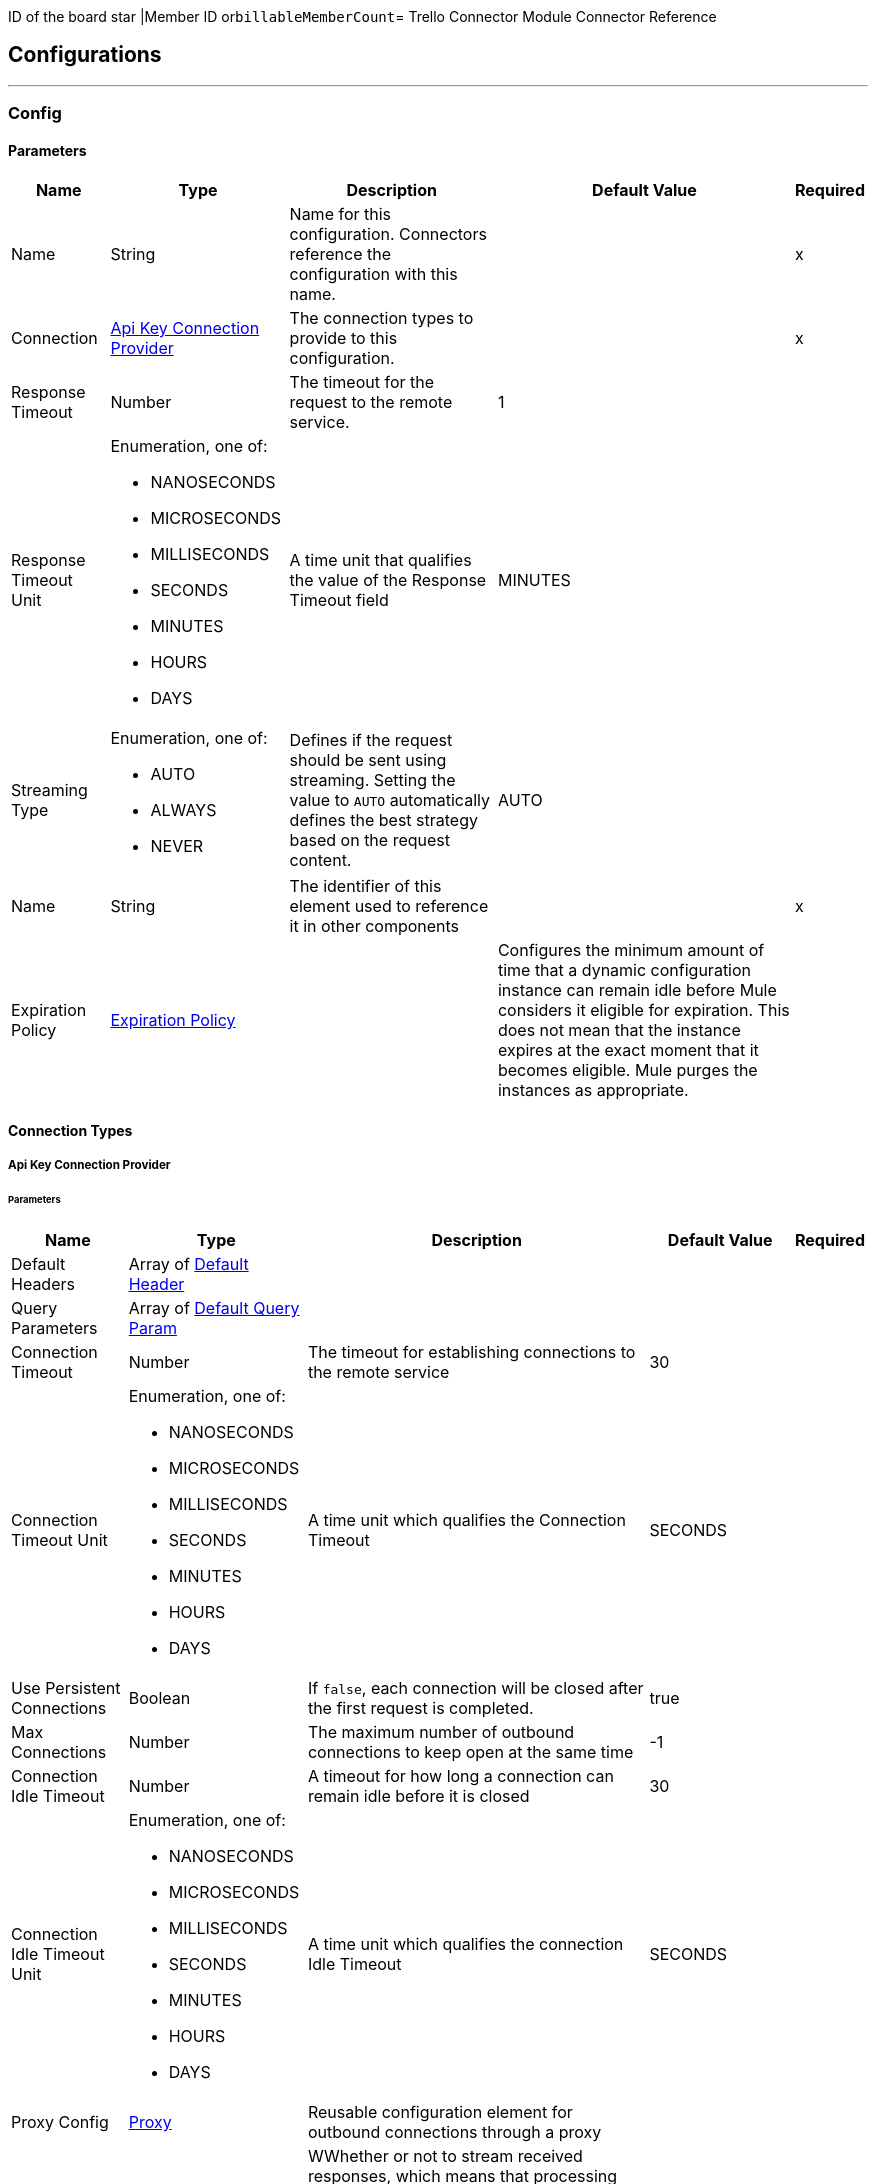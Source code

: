 ID of the board star |Member ID or``billableMemberCount``= Trello Connector Module Connector Reference

== Configurations
---
[[Config]]
=== Config

==== Parameters

[%header%autowidth.spread]
|===
| Name | Type | Description | Default Value | Required
|Name | String | Name for this configuration. Connectors reference the configuration with this name. | | x
| Connection a| <<Config_ApiKey, Api Key Connection Provider>>
 | The connection types to provide to this configuration. | | x
| Response Timeout a| Number |  The timeout for the request to the remote service. |  1 |
| Response Timeout Unit a| Enumeration, one of:

** NANOSECONDS
** MICROSECONDS
** MILLISECONDS
** SECONDS
** MINUTES
** HOURS
** DAYS |  A time unit that qualifies the value of the Response Timeout field |  MINUTES |
| Streaming Type a| Enumeration, one of:

** AUTO
** ALWAYS
** NEVER |  Defines if the request should be sent using streaming. Setting the value to `AUTO` automatically defines the best strategy based on the request content. |  AUTO |
| Name a| String |  The identifier of this element used to reference it in other components |  | x
| Expiration Policy a| <<ExpirationPolicy>> |   | Configures the minimum amount of time that a dynamic configuration instance can remain idle before Mule considers it eligible for expiration. This does not mean that the instance expires at the exact moment that it becomes eligible. Mule purges the instances as appropriate. |
|===

==== Connection Types
[[Config_ApiKey]]
===== Api Key Connection Provider


====== Parameters

[%header%autowidth.spread]
|===
| Name | Type | Description | Default Value | Required
| Default Headers a| Array of <<DefaultHeader>> |  |  |
| Query Parameters a| Array of <<DefaultQueryParam>> |  |  |
| Connection Timeout a| Number |  The timeout for establishing connections to the remote service |  30 |
| Connection Timeout Unit a| Enumeration, one of:

** NANOSECONDS
** MICROSECONDS
** MILLISECONDS
** SECONDS
** MINUTES
** HOURS
** DAYS |  A time unit which qualifies the Connection Timeout |  SECONDS |
| Use Persistent Connections a| Boolean |  If `false`, each connection will be closed after the first request is completed. |  true |
| Max Connections a| Number |  The maximum number of outbound connections to keep open at the same time |  -1 |
| Connection Idle Timeout a| Number |  A timeout for how long a connection can remain idle before it is closed |  30 |
| Connection Idle Timeout Unit a| Enumeration, one of:

** NANOSECONDS
** MICROSECONDS
** MILLISECONDS
** SECONDS
** MINUTES
** HOURS
** DAYS |  A time unit which qualifies the connection Idle Timeout |  SECONDS |
| Proxy Config a| <<Proxy>> |  Reusable configuration element for outbound connections through a proxy |  |
| Stream Response a| Boolean |  WWhether or not to stream received responses, which means that processing continues as soon as all headers are parsed and the body is streamed as it is received. When enabled, the response must eventually be read since, depending on the configured buffer size, the response might not fit into memory and processing stops until space is available. |  false |
| Response Buffer Size a| Number |  The space in bytes for the buffer where the HTTP response will be stored. |  -1 |
| Base Uri a| String |  Parameter base URI, each instance/tenant gets its own |  https://trello.com/1 |
| key a| String |  key |  |
| token a| String |  token |  |
| TLS Configuration a| <<Tls>> |  |  |
| Reconnection a| <<Reconnection>> |  When the application is deployed, a connectivity test is performed on all connectors. If set to `true`, deployment fails if the test doesn't pass after exhausting the associated reconnection strategy. |  |
|===

== Supported Operations
* <<CreateBoards>>
* <<CreateBoardsCalendarKeyGenerateByIdBoard>>
* <<CreateBoardsChecklistsByIdBoard>>
* <<CreateBoardsEmailKeyGenerateByIdBoard>>
* <<CreateBoardsLabelsByIdBoard>>
* <<CreateBoardsListsByIdBoard>>
* <<CreateBoardsMarkAsViewedByIdBoard>>
* <<CreateBoardsPowerUpsByIdBoard>>
* <<CreateCards>>
* <<CreateCardsActionsCommentsByIdCard>>
* <<CreateCardsAttachmentsByIdCard>>
* <<CreateCardsChecklistCheckItemByIdCardIdChecklist>>
* <<CreateCardsChecklistCheckItemConvertToCardByIdCardIdChecklistIdCheckItem>>
* <<CreateCardsChecklistsByIdCard>>
* <<CreateCardsIdLabelsByIdCard>>
* <<CreateCardsIdMembersByIdCard>>
* <<CreateCardsLabelsByIdCard>>
* <<CreateCardsMarkAssociatedNotificationsReadByIdCard>>
* <<CreateCardsMembersVotedByIdCard>>
* <<CreateCardsStickersByIdCard>>
* <<CreateChecklists>>
* <<CreateChecklistsCheckItemsByIdChecklist>>
* <<CreateLabels>>
* <<CreateLists>>
* <<CreateListsArchiveAllCardsByIdList>>
* <<CreateListsCardsByIdList>>
* <<CreateListsMoveAllCardsByIdList>>
* <<CreateMembersAvatarByIdMember>>
* <<CreateMembersBoardBackgroundsByIdMember>>
* <<CreateMembersBoardStarsByIdMember>>
* <<CreateMembersCustomBoardBackgroundsByIdMember>>
* <<CreateMembersCustomEmojiByIdMember>>
* <<CreateMembersCustomStickersByIdMember>>
* <<CreateMembersOneTimeMessagesDismissedByIdMember>>
* <<CreateMembersSavedSearchesByIdMember>>
* <<CreateNotificationsAllRead>>
* <<CreateOrganizations>>
* <<CreateOrganizationsLogoByIdOrg>>
* <<CreateSessions>>
* <<CreateTokensWebhooksByToken>>
* <<CreateWebhooks>>
* <<DeleteActionsByIdAction>>
* <<DeleteBoardsMembersByIdBoardIdMember>>
* <<DeleteBoardsPowerUpsByIdBoardPowerUp>>
* <<DeleteCardsActionsCommentsByIdCardIdAction>>
* <<DeleteCardsAttachmentsByIdCardIdAttachment>>
* <<DeleteCardsByIdCard>>
* <<DeleteCardsChecklistCheckItemByIdCardIdChecklistIdCheckItem>>
* <<DeleteCardsChecklistsByIdCardIdChecklist>>
* <<DeleteCardsIdLabelsByIdCardIdLabel>>
* <<DeleteCardsIdMembersByIdCardIdMember>>
* <<DeleteCardsLabelsByIdCardColor>>
* <<DeleteCardsMembersVotedByIdCardIdMember>>
* <<DeleteCardsStickersByIdCardIdSticker>>
* <<DeleteChecklistsByIdChecklist>>
* <<DeleteChecklistsCheckItemsByIdChecklistIdCheckItem>>
* <<DeleteLabelsByIdLabel>>
* <<DeleteMembersBoardBackgroundsByIdMemberIdBoardBackground>>
* <<DeleteMembersBoardStarsByIdMemberIdBoardStar>>
* <<DeleteMembersCustomBoardBackgroundsByIdMemberIdBoardBackground>>
* <<DeleteMembersCustomStickersByIdMemberIdCustomSticker>>
* <<DeleteMembersSavedSearchesByIdMemberIdSavedSearch>>
* <<DeleteOrganizationsByIdOrg>>
* <<DeleteOrganizationsLogoByIdOrg>>
* <<DeleteOrganizationsMembersAllByIdOrgIdMember>>
* <<DeleteOrganizationsMembersByIdOrgIdMember>>
* <<DeleteOrganizationsPrefsAssociatedDomainByIdOrg>>
* <<DeleteOrganizationsPrefsOrgInviteRestrictByIdOrg>>
* <<DeleteTokensByToken>>
* <<DeleteTokensWebhooksByTokenIdWebhook>>
* <<DeleteWebhooksByIdWebhook>>
* <<GetActionsBoardByIdAction>>
* <<GetActionsBoardByIdActionField>>
* <<GetActionsByIdAction>>
* <<GetActionsByIdActionField>>
* <<GetActionsCardByIdAction>>
* <<GetActionsCardByIdActionField>>
* <<GetActionsDisplayByIdAction>>
* <<GetActionsEntitiesByIdAction>>
* <<GetActionsListByIdAction>>
* <<GetActionsListByIdActionField>>
* <<GetActionsMemberByIdAction>>
* <<GetActionsMemberByIdActionField>>
* <<GetActionsMemberCreatorByIdAction>>
* <<GetActionsMemberCreatorByIdActionField>>
* <<GetActionsOrganizationByIdAction>>
* <<GetActionsOrganizationByIdActionField>>
* <<GetBatch>>
* <<GetBoardsActionsByIdBoard>>
* <<GetBoardsBoardStarsByIdBoard>>
* <<GetBoardsByIdBoard>>
* <<GetBoardsByIdBoardField>>
* <<GetBoardsCardsByIdBoard>>
* <<GetBoardsCardsByIdBoardFilter>>
* <<GetBoardsCardsByIdBoardIdCard>>
* <<GetBoardsChecklistsByIdBoard>>
* <<GetBoardsDeltasByIdBoard>>
* <<GetBoardsLabelsByIdBoard>>
* <<GetBoardsLabelsByIdBoardIdLabel>>
* <<GetBoardsListsByIdBoard>>
* <<GetBoardsListsByIdBoardFilter>>
* <<GetBoardsMembersByIdBoard>>
* <<GetBoardsMembersByIdBoardFilter>>
* <<GetBoardsMembersCardsByIdBoardIdMember>>
* <<GetBoardsMembersInvitedByIdBoard>>
* <<GetBoardsMembersInvitedByIdBoardField>>
* <<GetBoardsMembershipsByIdBoard>>
* <<GetBoardsMembershipsByIdBoardIdMembership>>
* <<GetBoardsMyPrefsByIdBoard>>
* <<GetBoardsOrganizationByIdBoard>>
* <<GetBoardsOrganizationByIdBoardField>>
* <<GetCardsActionsByIdCard>>
* <<GetCardsAttachmentsByIdCard>>
* <<GetCardsAttachmentsByIdCardIdAttachment>>
* <<GetCardsBoardByIdCard>>
* <<GetCardsBoardByIdCardField>>
* <<GetCardsByIdCard>>
* <<GetCardsByIdCardField>>
* <<GetCardsCheckItemStatesByIdCard>>
* <<GetCardsChecklistsByIdCard>>
* <<GetCardsListByIdCard>>
* <<GetCardsListByIdCardField>>
* <<GetCardsMembersByIdCard>>
* <<GetCardsMembersVotedByIdCard>>
* <<GetCardsStickersByIdCard>>
* <<GetCardsStickersByIdCardIdSticker>>
* <<GetChecklistsBoardByIdChecklist>>
* <<GetChecklistsBoardByIdChecklistField>>
* <<GetChecklistsByIdChecklist>>
* <<GetChecklistsByIdChecklistField>>
* <<GetChecklistsCardsByIdChecklist>>
* <<GetChecklistsCardsByIdChecklistFilter>>
* <<GetChecklistsCheckItemsByIdChecklist>>
* <<GetChecklistsCheckItemsByIdChecklistIdCheckItem>>
* <<GetLabelsBoardByIdLabel>>
* <<GetLabelsBoardByIdLabelField>>
* <<GetLabelsByIdLabel>>
* <<GetListsActionsByIdList>>
* <<GetListsBoardByIdList>>
* <<GetListsBoardByIdListField>>
* <<GetListsByIdList>>
* <<GetListsByIdListField>>
* <<GetListsCardsByIdList>>
* <<GetListsCardsByIdListFilter>>
* <<GetMembersActionsByIdMember>>
* <<GetMembersBoardBackgroundsByIdMember>>
* <<GetMembersBoardBackgroundsByIdMemberIdBoardBackground>>
* <<GetMembersBoardStarsByIdMember>>
* <<GetMembersBoardStarsByIdMemberIdBoardStar>>
* <<GetMembersBoardsByIdMember>>
* <<GetMembersBoardsByIdMemberFilter>>
* <<GetMembersBoardsInvitedByIdMember>>
* <<GetMembersBoardsInvitedByIdMemberField>>
* <<GetMembersByIdMember>>
* <<GetMembersByIdMemberField>>
* <<GetMembersCardsByIdMember>>
* <<GetMembersCardsByIdMemberFilter>>
* <<GetMembersCustomBoardBackgroundsByIdMember>>
* <<GetMembersCustomBoardBackgroundsByIdMemberIdBoardBackground>>
* <<GetMembersCustomEmojiByIdMember>>
* <<GetMembersCustomEmojiByIdMemberIdCustomEmoji>>
* <<GetMembersCustomStickersByIdMember>>
* <<GetMembersCustomStickersByIdMemberIdCustomSticker>>
* <<GetMembersDeltasByIdMember>>
* <<GetMembersNotificationsByIdMember>>
* <<GetMembersNotificationsByIdMemberFilter>>
* <<GetMembersOrganizationsByIdMember>>
* <<GetMembersOrganizationsByIdMemberFilter>>
* <<GetMembersOrganizationsInvitedByIdMember>>
* <<GetMembersOrganizationsInvitedByIdMemberField>>
* <<GetMembersSavedSearchesByIdMember>>
* <<GetMembersSavedSearchesByIdMemberIdSavedSearch>>
* <<GetMembersTokensByIdMember>>
* <<GetNotificationsBoardByIdNotification>>
* <<GetNotificationsBoardByIdNotificationField>>
* <<GetNotificationsByIdNotification>>
* <<GetNotificationsByIdNotificationField>>
* <<GetNotificationsCardByIdNotification>>
* <<GetNotificationsCardByIdNotificationField>>
* <<GetNotificationsDisplayByIdNotification>>
* <<GetNotificationsEntitiesByIdNotification>>
* <<GetNotificationsListByIdNotification>>
* <<GetNotificationsListByIdNotificationField>>
* <<GetNotificationsMemberByIdNotification>>
* <<GetNotificationsMemberByIdNotificationField>>
* <<GetNotificationsMemberCreatorByIdNotification>>
* <<GetNotificationsMemberCreatorByIdNotificationField>>
* <<GetNotificationsOrganizationByIdNotification>>
* <<GetNotificationsOrganizationByIdNotificationField>>
* <<GetOrganizationsActionsByIdOrg>>
* <<GetOrganizationsBoardsByIdOrg>>
* <<GetOrganizationsBoardsByIdOrgFilter>>
* <<GetOrganizationsByIdOrg>>
* <<GetOrganizationsByIdOrgField>>
* <<GetOrganizationsDeltasByIdOrg>>
* <<GetOrganizationsMembersByIdOrg>>
* <<GetOrganizationsMembersByIdOrgFilter>>
* <<GetOrganizationsMembersCardsByIdOrgIdMember>>
* <<GetOrganizationsMembersInvitedByIdOrg>>
* <<GetOrganizationsMembersInvitedByIdOrgField>>
* <<GetOrganizationsMembershipsByIdOrg>>
* <<GetOrganizationsMembershipsByIdOrgIdMembership>>
* <<GetSearch>>
* <<GetSearchMembers>>
* <<GetSessionsSocket>>
* <<GetTokensByToken>>
* <<GetTokensByTokenField>>
* <<GetTokensMemberByToken>>
* <<GetTokensMemberByTokenField>>
* <<GetTokensWebhooksByToken>>
* <<GetTokensWebhooksByTokenIdWebhook>>
* <<GetTypesById>>
* <<GetWebhooksByIdWebhook>>
* <<GetWebhooksByIdWebhookField>>
* <<UpdateActionsByIdAction>>
* <<UpdateActionsTextByIdAction>>
* <<UpdateBoardsByIdBoard>>
* <<UpdateBoardsClosedByIdBoard>>
* <<UpdateBoardsDescByIdBoard>>
* <<UpdateBoardsIdOrganizationByIdBoard>>
* <<UpdateBoardsLabelNamesBlueByIdBoard>>
* <<UpdateBoardsLabelNamesGreenByIdBoard>>
* <<UpdateBoardsLabelNamesOrangeByIdBoard>>
* <<UpdateBoardsLabelNamesPurpleByIdBoard>>
* <<UpdateBoardsLabelNamesRedByIdBoard>>
* <<UpdateBoardsLabelNamesYellowByIdBoard>>
* <<UpdateBoardsMembersByIdBoard>>
* <<UpdateBoardsMembersByIdBoardIdMember>>
* <<UpdateBoardsMembershipsByIdBoardIdMembership>>
* <<UpdateBoardsMyPrefsEmailPositionByIdBoard>>
* <<UpdateBoardsMyPrefsIdEmailListByIdBoard>>
* <<UpdateBoardsMyPrefsShowListGuideByIdBoard>>
* <<UpdateBoardsMyPrefsShowSidebarActivityByIdBoard>>
* <<UpdateBoardsMyPrefsShowSidebarBoardActionsByIdBoard>>
* <<UpdateBoardsMyPrefsShowSidebarByIdBoard>>
* <<UpdateBoardsMyPrefsShowSidebarMembersByIdBoard>>
* <<UpdateBoardsNameByIdBoard>>
* <<UpdateBoardsPrefsBackgroundByIdBoard>>
* <<UpdateBoardsPrefsCalendarFeedEnabledByIdBoard>>
* <<UpdateBoardsPrefsCardAgingByIdBoard>>
* <<UpdateBoardsPrefsCardCoversByIdBoard>>
* <<UpdateBoardsPrefsCommentsByIdBoard>>
* <<UpdateBoardsPrefsInvitationsByIdBoard>>
* <<UpdateBoardsPrefsPermissionLevelByIdBoard>>
* <<UpdateBoardsPrefsSelfJoinByIdBoard>>
* <<UpdateBoardsPrefsVotingByIdBoard>>
* <<UpdateBoardsSubscribedByIdBoard>>
* <<UpdateCardsActionsCommentsByIdCardIdAction>>
* <<UpdateCardsByIdCard>>
* <<UpdateCardsChecklistCheckItemByIdCardIdChecklistCurrentIdCheckItem>>
* <<UpdateCardsChecklistCheckItemNameByIdCardIdChecklistIdCheckItem>>
* <<UpdateCardsChecklistCheckItemPosByIdCardIdChecklistIdCheckItem>>
* <<UpdateCardsChecklistCheckItemStateByIdCardIdChecklistIdCheckItem>>
* <<UpdateCardsClosedByIdCard>>
* <<UpdateCardsDescByIdCard>>
* <<UpdateCardsDueByIdCard>>
* <<UpdateCardsIdAttachmentCoverByIdCard>>
* <<UpdateCardsIdBoardByIdCard>>
* <<UpdateCardsIdListByIdCard>>
* <<UpdateCardsIdMembersByIdCard>>
* <<UpdateCardsLabelsByIdCard>>
* <<UpdateCardsNameByIdCard>>
* <<UpdateCardsPosByIdCard>>
* <<UpdateCardsStickersByIdCardIdSticker>>
* <<UpdateCardsSubscribedByIdCard>>
* <<UpdateChecklistsByIdChecklist>>
* <<UpdateChecklistsIdCardByIdChecklist>>
* <<UpdateChecklistsNameByIdChecklist>>
* <<UpdateChecklistsPosByIdChecklist>>
* <<UpdateLabelsByIdLabel>>
* <<UpdateLabelsColorByIdLabel>>
* <<UpdateLabelsNameByIdLabel>>
* <<UpdateListsByIdList>>
* <<UpdateListsClosedByIdList>>
* <<UpdateListsIdBoardByIdList>>
* <<UpdateListsNameByIdList>>
* <<UpdateListsPosByIdList>>
* <<UpdateListsSubscribedByIdList>>
* <<UpdateMembersAvatarSourceByIdMember>>
* <<UpdateMembersBioByIdMember>>
* <<UpdateMembersBoardBackgroundsByIdMemberIdBoardBackground>>
* <<UpdateMembersBoardStarsByIdMemberIdBoardStar>>
* <<UpdateMembersBoardStarsIdBoardByIdMemberIdBoardStar>>
* <<UpdateMembersBoardStarsPosByIdMemberIdBoardStar>>
* <<UpdateMembersByIdMember>>
* <<UpdateMembersCustomBoardBackgroundsByIdMemberIdBoardBackground>>
* <<UpdateMembersFullNameByIdMember>>
* <<UpdateMembersInitialsByIdMember>>
* <<UpdateMembersPrefsColorBlindByIdMember>>
* <<UpdateMembersPrefsLocaleByIdMember>>
* <<UpdateMembersPrefsMinutesBetweenSummariesByIdMember>>
* <<UpdateMembersSavedSearchesByIdMemberIdSavedSearch>>
* <<UpdateMembersSavedSearchesNameByIdMemberIdSavedSearch>>
* <<UpdateMembersSavedSearchesPosByIdMemberIdSavedSearch>>
* <<UpdateMembersSavedSearchesQueryByIdMemberIdSavedSearch>>
* <<UpdateMembersUsernameByIdMember>>
* <<UpdateNotificationsByIdNotification>>
* <<UpdateNotificationsUnreadByIdNotification>>
* <<UpdateOrganizationsByIdOrg>>
* <<UpdateOrganizationsDescByIdOrg>>
* <<UpdateOrganizationsDisplayNameByIdOrg>>
* <<UpdateOrganizationsMembersByIdOrg>>
* <<UpdateOrganizationsMembersByIdOrgIdMember>>
* <<UpdateOrganizationsMembersDeactivatedByIdOrgIdMember>>
* <<UpdateOrganizationsMembershipsByIdOrgIdMembership>>
* <<UpdateOrganizationsNameByIdOrg>>
* <<UpdateOrganizationsPrefsAssociatedDomainByIdOrg>>
* <<UpdateOrganizationsPrefsBoardVisibilityRestrictOrgByIdOrg>>
* <<UpdateOrganizationsPrefsBoardVisibilityRestrictPrivateByIdOrg>>
* <<UpdateOrganizationsPrefsBoardVisibilityRestrictPublicByIdOrg>>
* <<UpdateOrganizationsPrefsExternalMembersDisabledByIdOrg>>
* <<UpdateOrganizationsPrefsGoogleAppsVersionByIdOrg>>
* <<UpdateOrganizationsPrefsOrgInviteRestrictByIdOrg>>
* <<UpdateOrganizationsPrefsPermissionLevelByIdOrg>>
* <<UpdateOrganizationsWebsiteByIdOrg>>
* <<UpdateSessionsByIdSession>>
* <<UpdateSessionsStatusByIdSession>>
* <<UpdateTokensWebhooksByToken>>
* <<UpdateWebhooks>>
* <<UpdateWebhooksActiveByIdWebhook>>
* <<UpdateWebhooksByIdWebhook>>
* <<UpdateWebhooksCallbackUrlByIdWebhook>>
* <<UpdateWebhooksDescriptionByIdWebhook>>
* <<UpdateWebhooksIdModelByIdWebhook>>



== Operations

[[CreateBoards]]
== Add Boards
`<trello:create-boards>`


Adds boards. This operation makes an HTTP POST request to the `/boards` endpoint.


=== Parameters

[%header%autowidth.spread]
|===
| Name | Type | Description | Default Value | Required
| Configuration | String | Name of the configuration to use. | | x
| Boards Content a| Any |  Content to use |  #[payload] |
| Config Ref a| ConfigurationProvider |  The name of the configuration to use to execute this component |  |
| Streaming Strategy a| * <<RepeatableInMemoryStream>>
* <<RepeatableFileStoreStream>>
* non-repeatable-stream |  Configures how Mule processes streams. Repeatable streams are the default behavior. |  |
| Custom Query Parameters a| Object |  |  |
| Custom Headers a| Object |  |  |
| Response Timeout a| Number |  The timeout for the request to the remote service. |  |
| Response Timeout Unit a| Enumeration, one of:

** NANOSECONDS
** MICROSECONDS
** MILLISECONDS
** SECONDS
** MINUTES
** HOURS
** DAYS |  A time unit that qualifies the value of the Response Timeout field |  |
| Streaming Type a| Enumeration, one of:

** AUTO
** ALWAYS
** NEVER |  Defines if the request should be sent using streaming. Setting the value to `AUTO` automatically defines the best strategy based on the request content. |  |
| Target Variable a| String |  Name of the variable that stores the operation's output |  |
| Target Value a| String |  Expression that evaluates the operation's output. The expression outcome is stored in the target variable. |  #[payload] |
| Reconnection Strategy a| * <<Reconnect>>
* <<ReconnectForever>> |  A retry strategy in case of connectivity errors |  |
|===

=== Output

[%autowidth.spread]
|===
|Type |Any
| Attributes Type a| <<HttpResponseAttributes>>
|===

=== For Configurations

* <<Config>>

=== Throws

* TRELLO:BAD_REQUEST
* TRELLO:CLIENT_ERROR
* TRELLO:CONNECTIVITY
* TRELLO:INTERNAL_SERVER_ERROR
* TRELLO:NOT_ACCEPTABLE
* TRELLO:NOT_FOUND
* TRELLO:RETRY_EXHAUSTED
* TRELLO:SERVER_ERROR
* TRELLO:SERVICE_UNAVAILABLE
* TRELLO:TIMEOUT
* TRELLO:TOO_MANY_REQUESTS
* TRELLO:UNAUTHORIZED
* TRELLO:UNSUPPORTED_MEDIA_TYPE


[[CreateBoardsCalendarKeyGenerateByIdBoard]]
== Add Boards Calendar Key Generate By Id Board
`<trello:create-boards-calendar-key-generate-by-id-board>`


Add Boards Calendar Key Generate By Id Board. This operation makes an HTTP POST request to the `/boards/{idBoard}/calendarKey/generate` endpoint.


=== Parameters

[%header%autowidth.spread]
|===
| Name | Type | Description | Default Value | Required
| Configuration | String | The name of the configuration to use. | | x
| Id Board a| String |  Board ID |  | x
| Config Ref a| ConfigurationProvider |  The name of the configuration to use to execute this component |  |
| Streaming Strategy a| * <<RepeatableInMemoryStream>>
* <<RepeatableFileStoreStream>>
* non-repeatable-stream |  Configure if repeatable streams should be used and their behavior |  |
| Custom Query Parameters a| Object |  |  #[null] |
| Custom Headers a| Object |  |  |
| Response Timeout a| Number |  The timeout for the request to the remote service. |  |
| Response Timeout Unit a| Enumeration, one of:

** NANOSECONDS
** MICROSECONDS
** MILLISECONDS
** SECONDS
** MINUTES
** HOURS
** DAYS |  A time unit that qualifies the value of the Response Timeout field |  |
| Streaming Type a| Enumeration, one of:

** AUTO
** ALWAYS
** NEVER |  Defines if the request should be sent using streaming. Setting the value to `AUTO` automatically defines the best strategy based on the request content. |  |
| Target Variable a| String |  Name of the variable that stores the operation's output |  |
| Target Value a| String |  Expression that evaluates the operation's output. The expression outcome is stored in the target variable. |  #[payload] |
| Reconnection Strategy a| * <<Reconnect>>
* <<ReconnectForever>> |  A retry strategy in case of connectivity errors |  |
|===

=== Output

[%autowidth.spread]
|===
|Type |Any
| Attributes Type a| <<HttpResponseAttributes>>
|===

=== For Configurations

* <<Config>>

=== Throws

* TRELLO:BAD_REQUEST
* TRELLO:CLIENT_ERROR
* TRELLO:CONNECTIVITY
* TRELLO:INTERNAL_SERVER_ERROR
* TRELLO:NOT_ACCEPTABLE
* TRELLO:NOT_FOUND
* TRELLO:RETRY_EXHAUSTED
* TRELLO:SERVER_ERROR
* TRELLO:SERVICE_UNAVAILABLE
* TRELLO:TIMEOUT
* TRELLO:TOO_MANY_REQUESTS
* TRELLO:UNAUTHORIZED
* TRELLO:UNSUPPORTED_MEDIA_TYPE


[[CreateBoardsChecklistsByIdBoard]]
== Add Boards Checklists By Id Board
`<trello:create-boards-checklists-by-id-board>`


Add Boards Checklists By Id Board. This operation makes an HTTP POST request to the `/boards/{idBoard}/checklists` endpoint.


=== Parameters

[%header%autowidth.spread]
|===
| Name | Type | Description | Default Value | Required
| Configuration | String | The name of the configuration to use. | | x
| Id Board a| String |  Board ID |  | x
| Boards Checklists Content a| Any |  Content to use |  #[payload] |
| Config Ref a| ConfigurationProvider |  The name of the configuration to use to execute this component |  |
| Streaming Strategy a| * <<RepeatableInMemoryStream>>
* <<RepeatableFileStoreStream>>
* non-repeatable-stream |  Configure if repeatable streams should be used and their behavior |  |
| Custom Query Parameters a| Object |  |  |
| Custom Headers a| Object |  |  |
| Response Timeout a| Number |  The timeout for the request to the remote service. |  |
| Response Timeout Unit a| Enumeration, one of:

** NANOSECONDS
** MICROSECONDS
** MILLISECONDS
** SECONDS
** MINUTES
** HOURS
** DAYS |  A time unit that qualifies the value of the Response Timeout field |  |
| Streaming Type a| Enumeration, one of:

** AUTO
** ALWAYS
** NEVER |  Defines if the request should be sent using streaming. Setting the value to `AUTO` automatically defines the best strategy based on the request content. |  |
| Target Variable a| String |  Name of the variable that stores the operation's output |  |
| Target Value a| String |  Expression that evaluates the operation's output. The expression outcome is stored in the target variable. |  #[payload] |
| Reconnection Strategy a| * <<Reconnect>>
* <<ReconnectForever>> |  A retry strategy in case of connectivity errors |  |
|===

=== Output

[%autowidth.spread]
|===
|Type |Any
| Attributes Type a| <<HttpResponseAttributes>>
|===

=== For Configurations

* <<Config>>

=== Throws

* TRELLO:BAD_REQUEST
* TRELLO:CLIENT_ERROR
* TRELLO:CONNECTIVITY
* TRELLO:INTERNAL_SERVER_ERROR
* TRELLO:NOT_ACCEPTABLE
* TRELLO:NOT_FOUND
* TRELLO:RETRY_EXHAUSTED
* TRELLO:SERVER_ERROR
* TRELLO:SERVICE_UNAVAILABLE
* TRELLO:TIMEOUT
* TRELLO:TOO_MANY_REQUESTS
* TRELLO:UNAUTHORIZED
* TRELLO:UNSUPPORTED_MEDIA_TYPE


[[CreateBoardsEmailKeyGenerateByIdBoard]]
== Add Boards Email Key Generate By Id Board
`<trello:create-boards-email-key-generate-by-id-board>`


Add Boards Email Key Generate By Id Board. This operation makes an HTTP POST request to the `/boards/{idBoard}/emailKey/generate` endpoint.


=== Parameters

[%header%autowidth.spread]
|===
| Name | Type | Description | Default Value | Required
| Configuration | String | The name of the configuration to use. | | x
| Id Board a| String |  Board ID |  | x
| Config Ref a| ConfigurationProvider |  The name of the configuration to use to execute this component |  |
| Streaming Strategy a| * <<RepeatableInMemoryStream>>
* <<RepeatableFileStoreStream>>
* non-repeatable-stream |  Configure if repeatable streams should be used and their behavior |  |
| Custom Query Parameters a| Object |  |  #[null] |
| Custom Headers a| Object |  |  |
| Response Timeout a| Number |  The timeout for the request to the remote service. |  |
| Response Timeout Unit a| Enumeration, one of:

** NANOSECONDS
** MICROSECONDS
** MILLISECONDS
** SECONDS
** MINUTES
** HOURS
** DAYS |  A time unit that qualifies the value of the Response Timeout field |  |
| Streaming Type a| Enumeration, one of:

** AUTO
** ALWAYS
** NEVER |  Defines if the request should be sent using streaming. Setting the value to `AUTO` automatically defines the best strategy based on the request content. |  |
| Target Variable a| String |  Name of the variable that stores the operation's output |  |
| Target Value a| String |  Expression that evaluates the operation's output. The expression outcome is stored in the target variable. |  #[payload] |
| Reconnection Strategy a| * <<Reconnect>>
* <<ReconnectForever>> |  A retry strategy in case of connectivity errors |  |
|===

=== Output

[%autowidth.spread]
|===
|Type |Any
| Attributes Type a| <<HttpResponseAttributes>>
|===

=== For Configurations

* <<Config>>

=== Throws

* TRELLO:BAD_REQUEST
* TRELLO:CLIENT_ERROR
* TRELLO:CONNECTIVITY
* TRELLO:INTERNAL_SERVER_ERROR
* TRELLO:NOT_ACCEPTABLE
* TRELLO:NOT_FOUND
* TRELLO:RETRY_EXHAUSTED
* TRELLO:SERVER_ERROR
* TRELLO:SERVICE_UNAVAILABLE
* TRELLO:TIMEOUT
* TRELLO:TOO_MANY_REQUESTS
* TRELLO:UNAUTHORIZED
* TRELLO:UNSUPPORTED_MEDIA_TYPE


[[CreateBoardsLabelsByIdBoard]]
== Add Boards Labels By Id Board
`<trello:create-boards-labels-by-id-board>`


Add Boards Labels By Id Board. This operation makes an HTTP POST request to the `/boards/{idBoard}/labels` endpoint.


=== Parameters

[%header%autowidth.spread]
|===
| Name | Type | Description | Default Value | Required
| Configuration | String | The name of the configuration to use. | | x
| Id Board a| String |  Board ID |  | x
| Boards Labels Content a| Any |  Content to use |  #[payload] |
| Config Ref a| ConfigurationProvider |  The name of the configuration to use to execute this component |  |
| Streaming Strategy a| * <<RepeatableInMemoryStream>>
* <<RepeatableFileStoreStream>>
* non-repeatable-stream |  Configure if repeatable streams should be used and their behavior |  |
| Custom Query Parameters a| Object |  |  |
| Custom Headers a| Object |  |  |
| Response Timeout a| Number |  The timeout for the request to the remote service. |  |
| Response Timeout Unit a| Enumeration, one of:

** NANOSECONDS
** MICROSECONDS
** MILLISECONDS
** SECONDS
** MINUTES
** HOURS
** DAYS |  A time unit that qualifies the value of the Response Timeout field |  |
| Streaming Type a| Enumeration, one of:

** AUTO
** ALWAYS
** NEVER |  Defines if the request should be sent using streaming. Setting the value to `AUTO` automatically defines the best strategy based on the request content. |  |
| Target Variable a| String |  Name of the variable that stores the operation's output |  |
| Target Value a| String |  Expression that evaluates the operation's output. The expression outcome is stored in the target variable. |  #[payload] |
| Reconnection Strategy a| * <<Reconnect>>
* <<ReconnectForever>> |  A retry strategy in case of connectivity errors |  |
|===

=== Output

[%autowidth.spread]
|===
|Type |Any
| Attributes Type a| <<HttpResponseAttributes>>
|===

=== For Configurations

* <<Config>>

=== Throws

* TRELLO:BAD_REQUEST
* TRELLO:CLIENT_ERROR
* TRELLO:CONNECTIVITY
* TRELLO:INTERNAL_SERVER_ERROR
* TRELLO:NOT_ACCEPTABLE
* TRELLO:NOT_FOUND
* TRELLO:RETRY_EXHAUSTED
* TRELLO:SERVER_ERROR
* TRELLO:SERVICE_UNAVAILABLE
* TRELLO:TIMEOUT
* TRELLO:TOO_MANY_REQUESTS
* TRELLO:UNAUTHORIZED
* TRELLO:UNSUPPORTED_MEDIA_TYPE


[[CreateBoardsListsByIdBoard]]
== Add Boards Lists By Id Board
`<trello:create-boards-lists-by-id-board>`


Add Boards Lists By Id Board. This operation makes an HTTP POST request to the `/boards/{idBoard}/lists` endpoint.


=== Parameters

[%header%autowidth.spread]
|===
| Name | Type | Description | Default Value | Required
| Configuration | String | The name of the configuration to use. | | x
| Id Board a| String |  Board ID |  | x
| Boards Lists Content a| Any |  Content to use |  #[payload] |
| Config Ref a| ConfigurationProvider |  The name of the configuration to use to execute this component |  |
| Streaming Strategy a| * <<RepeatableInMemoryStream>>
* <<RepeatableFileStoreStream>>
* non-repeatable-stream |  Configure if repeatable streams should be used and their behavior |  |
| Custom Query Parameters a| Object |  |  |
| Custom Headers a| Object |  |  |
| Response Timeout a| Number |  The timeout for the request to the remote service. |  |
| Response Timeout Unit a| Enumeration, one of:

** NANOSECONDS
** MICROSECONDS
** MILLISECONDS
** SECONDS
** MINUTES
** HOURS
** DAYS |  A time unit that qualifies the value of the Response Timeout field |  |
| Streaming Type a| Enumeration, one of:

** AUTO
** ALWAYS
** NEVER |  Defines if the request should be sent using streaming. Setting the value to `AUTO` automatically defines the best strategy based on the request content. |  |
| Target Variable a| String |  Name of the variable that stores the operation's output |  |
| Target Value a| String |  Expression that evaluates the operation's output. The expression outcome is stored in the target variable. |  #[payload] |
| Reconnection Strategy a| * <<Reconnect>>
* <<ReconnectForever>> |  A retry strategy in case of connectivity errors |  |
|===

=== Output

[%autowidth.spread]
|===
|Type |Any
| Attributes Type a| <<HttpResponseAttributes>>
|===

=== For Configurations

* <<Config>>

=== Throws

* TRELLO:BAD_REQUEST
* TRELLO:CLIENT_ERROR
* TRELLO:CONNECTIVITY
* TRELLO:INTERNAL_SERVER_ERROR
* TRELLO:NOT_ACCEPTABLE
* TRELLO:NOT_FOUND
* TRELLO:RETRY_EXHAUSTED
* TRELLO:SERVER_ERROR
* TRELLO:SERVICE_UNAVAILABLE
* TRELLO:TIMEOUT
* TRELLO:TOO_MANY_REQUESTS
* TRELLO:UNAUTHORIZED
* TRELLO:UNSUPPORTED_MEDIA_TYPE


[[CreateBoardsMarkAsViewedByIdBoard]]
== Add Boards Mark As Viewed By Id Board
`<trello:create-boards-mark-as-viewed-by-id-board>`


Add Boards Mark As Viewed By Id Board. This operation makes an HTTP POST request to the `/boards/{idBoard}/markAsViewed` endpoint.


=== Parameters

[%header%autowidth.spread]
|===
| Name | Type | Description | Default Value | Required
| Configuration | String | The name of the configuration to use. | | x
| Id Board a| String |  Board ID |  | x
| Config Ref a| ConfigurationProvider |  The name of the configuration to use to execute this component |  |
| Streaming Strategy a| * <<RepeatableInMemoryStream>>
* <<RepeatableFileStoreStream>>
* non-repeatable-stream |  Configure if repeatable streams should be used and their behavior |  |
| Custom Query Parameters a| Object |  |  #[null] |
| Custom Headers a| Object |  |  |
| Response Timeout a| Number |  The timeout for the request to the remote service. |  |
| Response Timeout Unit a| Enumeration, one of:

** NANOSECONDS
** MICROSECONDS
** MILLISECONDS
** SECONDS
** MINUTES
** HOURS
** DAYS |  A time unit that qualifies the value of the Response Timeout field |  |
| Streaming Type a| Enumeration, one of:

** AUTO
** ALWAYS
** NEVER |  Defines if the request should be sent using streaming. Setting the value to `AUTO` automatically defines the best strategy based on the request content. |  |
| Target Variable a| String |  Name of the variable that stores the operation's output |  |
| Target Value a| String |  Expression that evaluates the operation's output. The expression outcome is stored in the target variable. |  #[payload] |
| Reconnection Strategy a| * <<Reconnect>>
* <<ReconnectForever>> |  A retry strategy in case of connectivity errors |  |
|===

=== Output

[%autowidth.spread]
|===
|Type |Any
| Attributes Type a| <<HttpResponseAttributes>>
|===

=== For Configurations

* <<Config>>

=== Throws

* TRELLO:BAD_REQUEST
* TRELLO:CLIENT_ERROR
* TRELLO:CONNECTIVITY
* TRELLO:INTERNAL_SERVER_ERROR
* TRELLO:NOT_ACCEPTABLE
* TRELLO:NOT_FOUND
* TRELLO:RETRY_EXHAUSTED
* TRELLO:SERVER_ERROR
* TRELLO:SERVICE_UNAVAILABLE
* TRELLO:TIMEOUT
* TRELLO:TOO_MANY_REQUESTS
* TRELLO:UNAUTHORIZED
* TRELLO:UNSUPPORTED_MEDIA_TYPE


[[CreateBoardsPowerUpsByIdBoard]]
== Add Boards Power Ups By Id Board
`<trello:create-boards-power-ups-by-id-board>`


Add Boards Power Ups By Id Board. This operation makes an HTTP POST request to the `/boards/{idBoard}/powerUps` endpoint.


=== Parameters

[%header%autowidth.spread]
|===
| Name | Type | Description | Default Value | Required
| Configuration | String | The name of the configuration to use. | | x
| Id Board a| String |  Board ID |  | x
| Boards Power Ups Content a| Any |  Content to use |  #[payload] |
| Config Ref a| ConfigurationProvider |  The name of the configuration to use to execute this component |  |
| Streaming Strategy a| * <<RepeatableInMemoryStream>>
* <<RepeatableFileStoreStream>>
* non-repeatable-stream |  Configure if repeatable streams should be used and their behavior |  |
| Custom Query Parameters a| Object |  |  |
| Custom Headers a| Object |  |  |
| Response Timeout a| Number |  The timeout for the request to the remote service. |  |
| Response Timeout Unit a| Enumeration, one of:

** NANOSECONDS
** MICROSECONDS
** MILLISECONDS
** SECONDS
** MINUTES
** HOURS
** DAYS |  A time unit that qualifies the value of the Response Timeout field |  |
| Streaming Type a| Enumeration, one of:

** AUTO
** ALWAYS
** NEVER |  Defines if the request should be sent using streaming. Setting the value to `AUTO` automatically defines the best strategy based on the request content. |  |
| Target Variable a| String |  Name of the variable that stores the operation's output |  |
| Target Value a| String |  Expression that evaluates the operation's output. The expression outcome is stored in the target variable. |  #[payload] |
| Reconnection Strategy a| * <<Reconnect>>
* <<ReconnectForever>> |  A retry strategy in case of connectivity errors |  |
|===

=== Output

[%autowidth.spread]
|===
|Type |Any
| Attributes Type a| <<HttpResponseAttributes>>
|===

=== For Configurations

* <<Config>>

=== Throws

* TRELLO:BAD_REQUEST
* TRELLO:CLIENT_ERROR
* TRELLO:CONNECTIVITY
* TRELLO:INTERNAL_SERVER_ERROR
* TRELLO:NOT_ACCEPTABLE
* TRELLO:NOT_FOUND
* TRELLO:RETRY_EXHAUSTED
* TRELLO:SERVER_ERROR
* TRELLO:SERVICE_UNAVAILABLE
* TRELLO:TIMEOUT
* TRELLO:TOO_MANY_REQUESTS
* TRELLO:UNAUTHORIZED
* TRELLO:UNSUPPORTED_MEDIA_TYPE


[[CreateCards]]
== Add Cards
`<trello:create-cards>`


Add Cards. This operation makes an HTTP POST request to the /cards endpoint


=== Parameters

[%header%autowidth.spread]
|===
| Name | Type | Description | Default Value | Required
| Configuration | String | Name for this configuration | | x
| Cards Content a| Any |  Content to use |  #[payload] |
| Config Ref a| ConfigurationProvider |  The name of the configuration to use to execute this component |  |
| Streaming Strategy a| * <<RepeatableInMemoryStream>>
* <<RepeatableFileStoreStream>>
* non-repeatable-stream |  Configure if repeatable streams should be used and their behavior |  |
| Custom Query Parameters a| Object |  |  |
| Custom Headers a| Object |  |  |
| Response Timeout a| Number |  The timeout for the request to the remote service. |  |
| Response Timeout Unit a| Enumeration, one of:

** NANOSECONDS
** MICROSECONDS
** MILLISECONDS
** SECONDS
** MINUTES
** HOURS
** DAYS |  A time unit that qualifies the value of the Response Timeout field |  |
| Streaming Type a| Enumeration, one of:

** AUTO
** ALWAYS
** NEVER |  Defines if the request should be sent using streaming. Setting the value to `AUTO` automatically defines the best strategy based on the request content. |  |
| Target Variable a| String |  Name of the variable that stores the operation's output |  |
| Target Value a| String |  Expression that evaluates the operation's output. The expression outcome is stored in the target variable. |  #[payload] |
| Reconnection Strategy a| * <<Reconnect>>
* <<ReconnectForever>> |  A retry strategy in case of connectivity errors |  |
|===

=== Output

[%autowidth.spread]
|===
|Type |Any
| Attributes Type a| <<HttpResponseAttributes>>
|===

=== For Configurations

* <<Config>>

=== Throws

* TRELLO:BAD_REQUEST
* TRELLO:CLIENT_ERROR
* TRELLO:CONNECTIVITY
* TRELLO:INTERNAL_SERVER_ERROR
* TRELLO:NOT_ACCEPTABLE
* TRELLO:NOT_FOUND
* TRELLO:RETRY_EXHAUSTED
* TRELLO:SERVER_ERROR
* TRELLO:SERVICE_UNAVAILABLE
* TRELLO:TIMEOUT
* TRELLO:TOO_MANY_REQUESTS
* TRELLO:UNAUTHORIZED
* TRELLO:UNSUPPORTED_MEDIA_TYPE


[[CreateCardsActionsCommentsByIdCard]]
== Add Cards Actions Comments By Id Card
`<trello:create-cards-actions-comments-by-id-card>`


Add Cards Actions Comments By Id Card. This operation makes an HTTP POST request to the /cards/{idCard}/actions/comments endpoint


=== Parameters

[%header%autowidth.spread]
|===
| Name | Type | Description | Default Value | Required
| Configuration | String | The name of the configuration to use. | | x
| Id Card a| String |  card ID or shortlink |  | x
| Actions Comments Content a| Any |  Content to use |  #[payload] |
| Config Ref a| ConfigurationProvider |  The name of the configuration to use to execute this component |  |
| Streaming Strategy a| * <<RepeatableInMemoryStream>>
* <<RepeatableFileStoreStream>>
* non-repeatable-stream |  Configure if repeatable streams should be used and their behavior |  |
| Custom Query Parameters a| Object |  |  |
| Custom Headers a| Object |  |  |
| Response Timeout a| Number |  The timeout for the request to the remote service. |  |
| Response Timeout Unit a| Enumeration, one of:

** NANOSECONDS
** MICROSECONDS
** MILLISECONDS
** SECONDS
** MINUTES
** HOURS
** DAYS |  A time unit that qualifies the value of the Response Timeout field |  |
| Streaming Type a| Enumeration, one of:

** AUTO
** ALWAYS
** NEVER |  Defines if the request should be sent using streaming. Setting the value to `AUTO` automatically defines the best strategy based on the request content. |  |
| Target Variable a| String |  Name of the variable that stores the operation's output |  |
| Target Value a| String |  Expression that evaluates the operation's output. The expression outcome is stored in the target variable. |  #[payload] |
| Reconnection Strategy a| * <<Reconnect>>
* <<ReconnectForever>> |  A retry strategy in case of connectivity errors |  |
|===

=== Output

[%autowidth.spread]
|===
|Type |Any
| Attributes Type a| <<HttpResponseAttributes>>
|===

=== For Configurations

* <<Config>>

=== Throws

* TRELLO:BAD_REQUEST
* TRELLO:CLIENT_ERROR
* TRELLO:CONNECTIVITY
* TRELLO:INTERNAL_SERVER_ERROR
* TRELLO:NOT_ACCEPTABLE
* TRELLO:NOT_FOUND
* TRELLO:RETRY_EXHAUSTED
* TRELLO:SERVER_ERROR
* TRELLO:SERVICE_UNAVAILABLE
* TRELLO:TIMEOUT
* TRELLO:TOO_MANY_REQUESTS
* TRELLO:UNAUTHORIZED
* TRELLO:UNSUPPORTED_MEDIA_TYPE


[[CreateCardsAttachmentsByIdCard]]
== Add Cards Attachments By Id Card
`<trello:create-cards-attachments-by-id-card>`


Add Cards Attachments By Id Card. This operation makes an HTTP POST request to the /cards/{idCard}/attachments endpoint


=== Parameters

[%header%autowidth.spread]
|===
| Name | Type | Description | Default Value | Required
| Configuration | String | The name of the configuration to use. | | x
| Id Card a| String |  card ID or shortlink |  | x
| Cards Attachments Content a| Any |  Content to use |  #[payload] |
| Config Ref a| ConfigurationProvider |  The name of the configuration to use to execute this component |  |
| Streaming Strategy a| * <<RepeatableInMemoryStream>>
* <<RepeatableFileStoreStream>>
* non-repeatable-stream |  Configure if repeatable streams should be used and their behavior |  |
| Custom Query Parameters a| Object |  |  |
| Custom Headers a| Object |  |  |
| Response Timeout a| Number |  The timeout for the request to the remote service. |  |
| Response Timeout Unit a| Enumeration, one of:

** NANOSECONDS
** MICROSECONDS
** MILLISECONDS
** SECONDS
** MINUTES
** HOURS
** DAYS |  A time unit that qualifies the value of the Response Timeout field |  |
| Streaming Type a| Enumeration, one of:

** AUTO
** ALWAYS
** NEVER |  Defines if the request should be sent using streaming. Setting the value to `AUTO` automatically defines the best strategy based on the request content. |  |
| Target Variable a| String |  Name of the variable that stores the operation's output |  |
| Target Value a| String |  Expression that evaluates the operation's output. The expression outcome is stored in the target variable. |  #[payload] |
| Reconnection Strategy a| * <<Reconnect>>
* <<ReconnectForever>> |  A retry strategy in case of connectivity errors |  |
|===

=== Output

[%autowidth.spread]
|===
|Type |Any
| Attributes Type a| <<HttpResponseAttributes>>
|===

=== For Configurations

* <<Config>>

=== Throws

* TRELLO:BAD_REQUEST
* TRELLO:CLIENT_ERROR
* TRELLO:CONNECTIVITY
* TRELLO:INTERNAL_SERVER_ERROR
* TRELLO:NOT_ACCEPTABLE
* TRELLO:NOT_FOUND
* TRELLO:RETRY_EXHAUSTED
* TRELLO:SERVER_ERROR
* TRELLO:SERVICE_UNAVAILABLE
* TRELLO:TIMEOUT
* TRELLO:TOO_MANY_REQUESTS
* TRELLO:UNAUTHORIZED
* TRELLO:UNSUPPORTED_MEDIA_TYPE


[[CreateCardsChecklistCheckItemByIdCardIdChecklist]]
== Add Cards Checklist Check Item By Id Card By Id Checklist
`<trello:create-cards-checklist-check-item-by-id-card-id-checklist>`


Add Cards Checklist Check Item By Id Card By Id Checklist. This operation makes an HTTP POST request to the /cards/{idCard}/checklist/{idChecklist}/checkItem endpoint


=== Parameters

[%header%autowidth.spread]
|===
| Name | Type | Description | Default Value | Required
| Configuration | String | The name of the configuration to use. | | x
| Id Card a| String |  card ID or shortlink |  | x
| Id Checklist a| String |  Checklist ID |  | x
| Cards Checklist Check Item Content a| Any |  Content to use |  #[payload] |
| Config Ref a| ConfigurationProvider |  The name of the configuration to use to execute this component |  |
| Streaming Strategy a| * <<RepeatableInMemoryStream>>
* <<RepeatableFileStoreStream>>
* non-repeatable-stream |  Configure if repeatable streams should be used and their behavior |  |
| Custom Query Parameters a| Object |  |  |
| Custom Headers a| Object |  |  |
| Response Timeout a| Number |  The timeout for the request to the remote service. |  |
| Response Timeout Unit a| Enumeration, one of:

** NANOSECONDS
** MICROSECONDS
** MILLISECONDS
** SECONDS
** MINUTES
** HOURS
** DAYS |  A time unit that qualifies the value of the Response Timeout field |  |
| Streaming Type a| Enumeration, one of:

** AUTO
** ALWAYS
** NEVER |  Defines if the request should be sent using streaming. Setting the value to `AUTO` automatically defines the best strategy based on the request content. |  |
| Target Variable a| String |  Name of the variable that stores the operation's output |  |
| Target Value a| String |  Expression that evaluates the operation's output. The expression outcome is stored in the target variable. |  #[payload] |
| Reconnection Strategy a| * <<Reconnect>>
* <<ReconnectForever>> |  A retry strategy in case of connectivity errors |  |
|===

=== Output

[%autowidth.spread]
|===
|Type |Any
| Attributes Type a| <<HttpResponseAttributes>>
|===

=== For Configurations

* <<Config>>

=== Throws

* TRELLO:BAD_REQUEST
* TRELLO:CLIENT_ERROR
* TRELLO:CONNECTIVITY
* TRELLO:INTERNAL_SERVER_ERROR
* TRELLO:NOT_ACCEPTABLE
* TRELLO:NOT_FOUND
* TRELLO:RETRY_EXHAUSTED
* TRELLO:SERVER_ERROR
* TRELLO:SERVICE_UNAVAILABLE
* TRELLO:TIMEOUT
* TRELLO:TOO_MANY_REQUESTS
* TRELLO:UNAUTHORIZED
* TRELLO:UNSUPPORTED_MEDIA_TYPE


[[CreateCardsChecklistCheckItemConvertToCardByIdCardIdChecklistIdCheckItem]]
== Add Cards Checklist Check Item Convert To Card By Id Card By Id Checklist By Id Check Item
`<trello:create-cards-checklist-check-item-convert-to-card-by-id-card-id-checklist-id-check-item>`


Add Cards Checklist Check Item Convert To Card By Id Card By Id Checklist By Id Check Item. This operation makes an HTTP POST request to the /cards/{idCard}/checklist/{idChecklist}/checkItem/{idCheckItem}/convertToCard endpoint


=== Parameters

[%header%autowidth.spread]
|===
| Name | Type | Description | Default Value | Required
| Configuration | String | The name of the configuration to use. | | x
| Id Card a| String |  card ID or shortlink |  | x
| Id Checklist a| String |  Checklist ID |  | x
| Id Check Item a| String |  idCheckItem |  | x
| Config Ref a| ConfigurationProvider |  The name of the configuration to use to execute this component |  |
| Streaming Strategy a| * <<RepeatableInMemoryStream>>
* <<RepeatableFileStoreStream>>
* non-repeatable-stream |  Configure if repeatable streams should be used and their behavior |  |
| Custom Query Parameters a| Object |  |  #[null] |
| Custom Headers a| Object |  |  |
| Response Timeout a| Number |  The timeout for the request to the remote service. |  |
| Response Timeout Unit a| Enumeration, one of:

** NANOSECONDS
** MICROSECONDS
** MILLISECONDS
** SECONDS
** MINUTES
** HOURS
** DAYS |  A time unit that qualifies the value of the Response Timeout field |  |
| Streaming Type a| Enumeration, one of:

** AUTO
** ALWAYS
** NEVER |  Defines if the request should be sent using streaming. Setting the value to `AUTO` automatically defines the best strategy based on the request content. |  |
| Target Variable a| String |  Name of the variable that stores the operation's output |  |
| Target Value a| String |  Expression that evaluates the operation's output. The expression outcome is stored in the target variable. |  #[payload] |
| Reconnection Strategy a| * <<Reconnect>>
* <<ReconnectForever>> |  A retry strategy in case of connectivity errors |  |
|===

=== Output

[%autowidth.spread]
|===
|Type |Any
| Attributes Type a| <<HttpResponseAttributes>>
|===

=== For Configurations

* <<Config>>

=== Throws

* TRELLO:BAD_REQUEST
* TRELLO:CLIENT_ERROR
* TRELLO:CONNECTIVITY
* TRELLO:INTERNAL_SERVER_ERROR
* TRELLO:NOT_ACCEPTABLE
* TRELLO:NOT_FOUND
* TRELLO:RETRY_EXHAUSTED
* TRELLO:SERVER_ERROR
* TRELLO:SERVICE_UNAVAILABLE
* TRELLO:TIMEOUT
* TRELLO:TOO_MANY_REQUESTS
* TRELLO:UNAUTHORIZED
* TRELLO:UNSUPPORTED_MEDIA_TYPE


[[CreateCardsChecklistsByIdCard]]
== Add Cards Checklists By Id Card
`<trello:create-cards-checklists-by-id-card>`


Add Cards Checklists By Id Card. This operation makes an HTTP POST request to the /cards/{idCard}/checklists endpoint


=== Parameters

[%header%autowidth.spread]
|===
| Name | Type | Description | Default Value | Required
| Configuration | String | The name of the configuration to use. | | x
| Id Card a| String |  card ID or shortlink |  | x
| Cards Checklists Content a| Any |  Content to use |  #[payload] |
| Config Ref a| ConfigurationProvider |  The name of the configuration to use to execute this component |  |
| Streaming Strategy a| * <<RepeatableInMemoryStream>>
* <<RepeatableFileStoreStream>>
* non-repeatable-stream |  Configure if repeatable streams should be used and their behavior |  |
| Custom Query Parameters a| Object |  |  |
| Custom Headers a| Object |  |  |
| Response Timeout a| Number |  The timeout for the request to the remote service. |  |
| Response Timeout Unit a| Enumeration, one of:

** NANOSECONDS
** MICROSECONDS
** MILLISECONDS
** SECONDS
** MINUTES
** HOURS
** DAYS |  A time unit that qualifies the value of the Response Timeout field |  |
| Streaming Type a| Enumeration, one of:

** AUTO
** ALWAYS
** NEVER |  Defines if the request should be sent using streaming. Setting the value to `AUTO` automatically defines the best strategy based on the request content. |  |
| Target Variable a| String |  Name of the variable that stores the operation's output |  |
| Target Value a| String |  Expression that evaluates the operation's output. The expression outcome is stored in the target variable. |  #[payload] |
| Reconnection Strategy a| * <<Reconnect>>
* <<ReconnectForever>> |  A retry strategy in case of connectivity errors |  |
|===

=== Output

[%autowidth.spread]
|===
|Type |Any
| Attributes Type a| <<HttpResponseAttributes>>
|===

=== For Configurations

* <<Config>>

=== Throws

* TRELLO:BAD_REQUEST
* TRELLO:CLIENT_ERROR
* TRELLO:CONNECTIVITY
* TRELLO:INTERNAL_SERVER_ERROR
* TRELLO:NOT_ACCEPTABLE
* TRELLO:NOT_FOUND
* TRELLO:RETRY_EXHAUSTED
* TRELLO:SERVER_ERROR
* TRELLO:SERVICE_UNAVAILABLE
* TRELLO:TIMEOUT
* TRELLO:TOO_MANY_REQUESTS
* TRELLO:UNAUTHORIZED
* TRELLO:UNSUPPORTED_MEDIA_TYPE


[[CreateCardsIdLabelsByIdCard]]
== Add Cards Id Labels By Id Card
`<trello:create-cards-id-labels-by-id-card>`


Add Cards Id Labels By Id Card. This operation makes an HTTP POST request to the /cards/{idCard}/idLabels endpoint


=== Parameters

[%header%autowidth.spread]
|===
| Name | Type | Description | Default Value | Required
| Configuration | String | The name of the configuration to use. | | x
| Id Card a| String |  card ID or shortlink |  | x
| Cards Id Labels Content a| Any |  Content to use |  #[payload] |
| Config Ref a| ConfigurationProvider |  The name of the configuration to use to execute this component |  |
| Streaming Strategy a| * <<RepeatableInMemoryStream>>
* <<RepeatableFileStoreStream>>
* non-repeatable-stream |  Configure if repeatable streams should be used and their behavior |  |
| Custom Query Parameters a| Object |  |  |
| Custom Headers a| Object |  |  |
| Response Timeout a| Number |  The timeout for the request to the remote service. |  |
| Response Timeout Unit a| Enumeration, one of:

** NANOSECONDS
** MICROSECONDS
** MILLISECONDS
** SECONDS
** MINUTES
** HOURS
** DAYS |  A time unit that qualifies the value of the Response Timeout field |  |
| Streaming Type a| Enumeration, one of:

** AUTO
** ALWAYS
** NEVER |  Defines if the request should be sent using streaming. Setting the value to `AUTO` automatically defines the best strategy based on the request content. |  |
| Target Variable a| String |  Name of the variable that stores the operation's output |  |
| Target Value a| String |  Expression that evaluates the operation's output. The expression outcome is stored in the target variable. |  #[payload] |
| Reconnection Strategy a| * <<Reconnect>>
* <<ReconnectForever>> |  A retry strategy in case of connectivity errors |  |
|===

=== Output

[%autowidth.spread]
|===
|Type |Any
| Attributes Type a| <<HttpResponseAttributes>>
|===

=== For Configurations

* <<Config>>

=== Throws

* TRELLO:BAD_REQUEST
* TRELLO:CLIENT_ERROR
* TRELLO:CONNECTIVITY
* TRELLO:INTERNAL_SERVER_ERROR
* TRELLO:NOT_ACCEPTABLE
* TRELLO:NOT_FOUND
* TRELLO:RETRY_EXHAUSTED
* TRELLO:SERVER_ERROR
* TRELLO:SERVICE_UNAVAILABLE
* TRELLO:TIMEOUT
* TRELLO:TOO_MANY_REQUESTS
* TRELLO:UNAUTHORIZED
* TRELLO:UNSUPPORTED_MEDIA_TYPE


[[CreateCardsIdMembersByIdCard]]
== Add Cards Id Members By Id Card
`<trello:create-cards-id-members-by-id-card>`


Add Cards Id Members By Id Card. This operation makes an HTTP POST request to the /cards/{idCard}/idMembers endpoint


=== Parameters

[%header%autowidth.spread]
|===
| Name | Type | Description | Default Value | Required
| Configuration | String | The name of the configuration to use. | | x
| Id Card a| String |  card ID or shortlink |  | x
| Cards Id Members Content a| Any |  Content to use |  #[payload] |
| Config Ref a| ConfigurationProvider |  The name of the configuration to use to execute this component |  |
| Streaming Strategy a| * <<RepeatableInMemoryStream>>
* <<RepeatableFileStoreStream>>
* non-repeatable-stream |  Configure if repeatable streams should be used and their behavior |  |
| Custom Query Parameters a| Object |  |  |
| Custom Headers a| Object |  |  |
| Response Timeout a| Number |  The timeout for the request to the remote service. |  |
| Response Timeout Unit a| Enumeration, one of:

** NANOSECONDS
** MICROSECONDS
** MILLISECONDS
** SECONDS
** MINUTES
** HOURS
** DAYS |  A time unit that qualifies the value of the Response Timeout field |  |
| Streaming Type a| Enumeration, one of:

** AUTO
** ALWAYS
** NEVER |  Defines if the request should be sent using streaming. Setting the value to `AUTO` automatically defines the best strategy based on the request content. |  |
| Target Variable a| String |  Name of the variable that stores the operation's output |  |
| Target Value a| String |  Expression that evaluates the operation's output. The expression outcome is stored in the target variable. |  #[payload] |
| Reconnection Strategy a| * <<Reconnect>>
* <<ReconnectForever>> |  A retry strategy in case of connectivity errors |  |
|===

=== Output

[%autowidth.spread]
|===
|Type |Any
| Attributes Type a| <<HttpResponseAttributes>>
|===

=== For Configurations

* <<Config>>

=== Throws

* TRELLO:BAD_REQUEST
* TRELLO:CLIENT_ERROR
* TRELLO:CONNECTIVITY
* TRELLO:INTERNAL_SERVER_ERROR
* TRELLO:NOT_ACCEPTABLE
* TRELLO:NOT_FOUND
* TRELLO:RETRY_EXHAUSTED
* TRELLO:SERVER_ERROR
* TRELLO:SERVICE_UNAVAILABLE
* TRELLO:TIMEOUT
* TRELLO:TOO_MANY_REQUESTS
* TRELLO:UNAUTHORIZED
* TRELLO:UNSUPPORTED_MEDIA_TYPE


[[CreateCardsLabelsByIdCard]]
== Add Cards Labels By Id Card
`<trello:create-cards-labels-by-id-card>`


Add Cards Labels By Id Card. This operation makes an HTTP POST request to the /cards/{idCard}/labels endpoint


=== Parameters

[%header%autowidth.spread]
|===
| Name | Type | Description | Default Value | Required
| Configuration | String | The name of the configuration to use. | | x
| Id Card a| String |  card ID or shortlink |  | x
| Cards Labels Content a| Any |  Content to use |  #[payload] |
| Config Ref a| ConfigurationProvider |  The name of the configuration to use to execute this component |  |
| Streaming Strategy a| * <<RepeatableInMemoryStream>>
* <<RepeatableFileStoreStream>>
* non-repeatable-stream |  Configure if repeatable streams should be used and their behavior |  |
| Custom Query Parameters a| Object |  |  |
| Custom Headers a| Object |  |  |
| Response Timeout a| Number |  The timeout for the request to the remote service. |  |
| Response Timeout Unit a| Enumeration, one of:

** NANOSECONDS
** MICROSECONDS
** MILLISECONDS
** SECONDS
** MINUTES
** HOURS
** DAYS |  A time unit that qualifies the value of the Response Timeout field |  |
| Streaming Type a| Enumeration, one of:

** AUTO
** ALWAYS
** NEVER |  Defines if the request should be sent using streaming. Setting the value to `AUTO` automatically defines the best strategy based on the request content. |  |
| Target Variable a| String |  Name of the variable that stores the operation's output |  |
| Target Value a| String |  Expression that evaluates the operation's output. The expression outcome is stored in the target variable. |  #[payload] |
| Reconnection Strategy a| * <<Reconnect>>
* <<ReconnectForever>> |  A retry strategy in case of connectivity errors |  |
|===

=== Output

[%autowidth.spread]
|===
|Type |Any
| Attributes Type a| <<HttpResponseAttributes>>
|===

=== For Configurations

* <<Config>>

=== Throws

* TRELLO:BAD_REQUEST
* TRELLO:CLIENT_ERROR
* TRELLO:CONNECTIVITY
* TRELLO:INTERNAL_SERVER_ERROR
* TRELLO:NOT_ACCEPTABLE
* TRELLO:NOT_FOUND
* TRELLO:RETRY_EXHAUSTED
* TRELLO:SERVER_ERROR
* TRELLO:SERVICE_UNAVAILABLE
* TRELLO:TIMEOUT
* TRELLO:TOO_MANY_REQUESTS
* TRELLO:UNAUTHORIZED
* TRELLO:UNSUPPORTED_MEDIA_TYPE


[[CreateCardsMarkAssociatedNotificationsReadByIdCard]]
== Add Cards Mark Associated Notifications Read By Id Card
`<trello:create-cards-mark-associated-notifications-read-by-id-card>`


Add Cards Mark Associated Notifications Read By Id Card. This operation makes an HTTP POST request to the /cards/{idCard}/markAssociatedNotificationsRead endpoint


=== Parameters

[%header%autowidth.spread]
|===
| Name | Type | Description | Default Value | Required
| Configuration | String | The name of the configuration to use. | | x
| Id Card a| String |  card ID or shortlink |  | x
| Config Ref a| ConfigurationProvider |  The name of the configuration to use to execute this component |  |
| Streaming Strategy a| * <<RepeatableInMemoryStream>>
* <<RepeatableFileStoreStream>>
* non-repeatable-stream |  Configure if repeatable streams should be used and their behavior |  |
| Custom Query Parameters a| Object |  |  #[null] |
| Custom Headers a| Object |  |  |
| Response Timeout a| Number |  The timeout for the request to the remote service. |  |
| Response Timeout Unit a| Enumeration, one of:

** NANOSECONDS
** MICROSECONDS
** MILLISECONDS
** SECONDS
** MINUTES
** HOURS
** DAYS |  A time unit that qualifies the value of the Response Timeout field |  |
| Streaming Type a| Enumeration, one of:

** AUTO
** ALWAYS
** NEVER |  Defines if the request should be sent using streaming. Setting the value to `AUTO` automatically defines the best strategy based on the request content. |  |
| Target Variable a| String |  Name of the variable that stores the operation's output |  |
| Target Value a| String |  Expression that evaluates the operation's output. The expression outcome is stored in the target variable. |  #[payload] |
| Reconnection Strategy a| * <<Reconnect>>
* <<ReconnectForever>> |  A retry strategy in case of connectivity errors |  |
|===

=== Output

[%autowidth.spread]
|===
|Type |Any
| Attributes Type a| <<HttpResponseAttributes>>
|===

=== For Configurations

* <<Config>>

=== Throws

* TRELLO:BAD_REQUEST
* TRELLO:CLIENT_ERROR
* TRELLO:CONNECTIVITY
* TRELLO:INTERNAL_SERVER_ERROR
* TRELLO:NOT_ACCEPTABLE
* TRELLO:NOT_FOUND
* TRELLO:RETRY_EXHAUSTED
* TRELLO:SERVER_ERROR
* TRELLO:SERVICE_UNAVAILABLE
* TRELLO:TIMEOUT
* TRELLO:TOO_MANY_REQUESTS
* TRELLO:UNAUTHORIZED
* TRELLO:UNSUPPORTED_MEDIA_TYPE


[[CreateCardsMembersVotedByIdCard]]
== Add Cards Members Voted By Id Card
`<trello:create-cards-members-voted-by-id-card>`


Add Cards Members Voted By Id Card. This operation makes an HTTP POST request to the /cards/{idCard}/membersVoted endpoint


=== Parameters

[%header%autowidth.spread]
|===
| Name | Type | Description | Default Value | Required
| Configuration | String | The name of the configuration to use. | | x
| Id Card a| String |  card ID or shortlink |  | x
| Cards Members Voted Content a| Any |  Content to use |  #[payload] |
| Config Ref a| ConfigurationProvider |  The name of the configuration to use to execute this component |  |
| Streaming Strategy a| * <<RepeatableInMemoryStream>>
* <<RepeatableFileStoreStream>>
* non-repeatable-stream |  Configure if repeatable streams should be used and their behavior |  |
| Custom Query Parameters a| Object |  |  |
| Custom Headers a| Object |  |  |
| Response Timeout a| Number |  The timeout for the request to the remote service. |  |
| Response Timeout Unit a| Enumeration, one of:

** NANOSECONDS
** MICROSECONDS
** MILLISECONDS
** SECONDS
** MINUTES
** HOURS
** DAYS |  A time unit that qualifies the value of the Response Timeout field |  |
| Streaming Type a| Enumeration, one of:

** AUTO
** ALWAYS
** NEVER |  Defines if the request should be sent using streaming. Setting the value to `AUTO` automatically defines the best strategy based on the request content. |  |
| Target Variable a| String |  Name of the variable that stores the operation's output |  |
| Target Value a| String |  Expression that evaluates the operation's output. The expression outcome is stored in the target variable. |  #[payload] |
| Reconnection Strategy a| * <<Reconnect>>
* <<ReconnectForever>> |  A retry strategy in case of connectivity errors |  |
|===

=== Output

[%autowidth.spread]
|===
|Type |Any
| Attributes Type a| <<HttpResponseAttributes>>
|===

=== For Configurations

* <<Config>>

=== Throws

* TRELLO:BAD_REQUEST
* TRELLO:CLIENT_ERROR
* TRELLO:CONNECTIVITY
* TRELLO:INTERNAL_SERVER_ERROR
* TRELLO:NOT_ACCEPTABLE
* TRELLO:NOT_FOUND
* TRELLO:RETRY_EXHAUSTED
* TRELLO:SERVER_ERROR
* TRELLO:SERVICE_UNAVAILABLE
* TRELLO:TIMEOUT
* TRELLO:TOO_MANY_REQUESTS
* TRELLO:UNAUTHORIZED
* TRELLO:UNSUPPORTED_MEDIA_TYPE


[[CreateCardsStickersByIdCard]]
== Add Cards Stickers By Id Card
`<trello:create-cards-stickers-by-id-card>`


Add Cards Stickers By Id Card. This operation makes an HTTP POST request to the /cards/{idCard}/stickers endpoint


=== Parameters

[%header%autowidth.spread]
|===
| Name | Type | Description | Default Value | Required
| Configuration | String | The name of the configuration to use. | | x
| Id Card a| String |  card ID or shortlink |  | x
| Cards Stickers Content a| Any |  Content to use |  #[payload] |
| Config Ref a| ConfigurationProvider |  The name of the configuration to use to execute this component |  |
| Streaming Strategy a| * <<RepeatableInMemoryStream>>
* <<RepeatableFileStoreStream>>
* non-repeatable-stream |  Configure if repeatable streams should be used and their behavior |  |
| Custom Query Parameters a| Object |  |  |
| Custom Headers a| Object |  |  |
| Response Timeout a| Number |  The timeout for the request to the remote service. |  |
| Response Timeout Unit a| Enumeration, one of:

** NANOSECONDS
** MICROSECONDS
** MILLISECONDS
** SECONDS
** MINUTES
** HOURS
** DAYS |  A time unit that qualifies the value of the Response Timeout field |  |
| Streaming Type a| Enumeration, one of:

** AUTO
** ALWAYS
** NEVER |  Defines if the request should be sent using streaming. Setting the value to `AUTO` automatically defines the best strategy based on the request content. |  |
| Target Variable a| String |  Name of the variable that stores the operation's output |  |
| Target Value a| String |  Expression that evaluates the operation's output. The expression outcome is stored in the target variable. |  #[payload] |
| Reconnection Strategy a| * <<Reconnect>>
* <<ReconnectForever>> |  A retry strategy in case of connectivity errors |  |
|===

=== Output

[%autowidth.spread]
|===
|Type |Any
| Attributes Type a| <<HttpResponseAttributes>>
|===

=== For Configurations

* <<Config>>

=== Throws

* TRELLO:BAD_REQUEST
* TRELLO:CLIENT_ERROR
* TRELLO:CONNECTIVITY
* TRELLO:INTERNAL_SERVER_ERROR
* TRELLO:NOT_ACCEPTABLE
* TRELLO:NOT_FOUND
* TRELLO:RETRY_EXHAUSTED
* TRELLO:SERVER_ERROR
* TRELLO:SERVICE_UNAVAILABLE
* TRELLO:TIMEOUT
* TRELLO:TOO_MANY_REQUESTS
* TRELLO:UNAUTHORIZED
* TRELLO:UNSUPPORTED_MEDIA_TYPE


[[CreateChecklists]]
== Add Checklists
`<trello:create-checklists>`


Add Checklists. This operation makes an HTTP POST request to the /checklists endpoint


=== Parameters

[%header%autowidth.spread]
|===
| Name | Type | Description | Default Value | Required
| Configuration | String | The name of the configuration to use. | | x
| Checklists Content a| Any |  Content to use |  #[payload] |
| Config Ref a| ConfigurationProvider |  The name of the configuration to use to execute this component |  |
| Streaming Strategy a| * <<RepeatableInMemoryStream>>
* <<RepeatableFileStoreStream>>
* non-repeatable-stream |  Configure if repeatable streams should be used and their behavior |  |
| Custom Query Parameters a| Object |  |  |
| Custom Headers a| Object |  |  |
| Response Timeout a| Number |  The timeout for the request to the remote service. |  |
| Response Timeout Unit a| Enumeration, one of:

** NANOSECONDS
** MICROSECONDS
** MILLISECONDS
** SECONDS
** MINUTES
** HOURS
** DAYS |  A time unit that qualifies the value of the Response Timeout field |  |
| Streaming Type a| Enumeration, one of:

** AUTO
** ALWAYS
** NEVER |  Defines if the request should be sent using streaming. Setting the value to `AUTO` automatically defines the best strategy based on the request content. |  |
| Target Variable a| String |  Name of the variable that stores the operation's output |  |
| Target Value a| String |  Expression that evaluates the operation's output. The expression outcome is stored in the target variable. |  #[payload] |
| Reconnection Strategy a| * <<Reconnect>>
* <<ReconnectForever>> |  A retry strategy in case of connectivity errors |  |
|===

=== Output

[%autowidth.spread]
|===
|Type |Any
| Attributes Type a| <<HttpResponseAttributes>>
|===

=== For Configurations

* <<Config>>

=== Throws

* TRELLO:BAD_REQUEST
* TRELLO:CLIENT_ERROR
* TRELLO:CONNECTIVITY
* TRELLO:INTERNAL_SERVER_ERROR
* TRELLO:NOT_ACCEPTABLE
* TRELLO:NOT_FOUND
* TRELLO:RETRY_EXHAUSTED
* TRELLO:SERVER_ERROR
* TRELLO:SERVICE_UNAVAILABLE
* TRELLO:TIMEOUT
* TRELLO:TOO_MANY_REQUESTS
* TRELLO:UNAUTHORIZED
* TRELLO:UNSUPPORTED_MEDIA_TYPE


[[CreateChecklistsCheckItemsByIdChecklist]]
== Add Checklists Check Items By Id Checklist
`<trello:create-checklists-check-items-by-id-checklist>`


Add Checklists Check Items By Id Checklist. This operation makes an HTTP POST request to the /checklists/{idChecklist}/checkItems endpoint


=== Parameters

[%header%autowidth.spread]
|===
| Name | Type | Description | Default Value | Required
| Configuration | String | The name of the configuration to use. | | x
| Id Checklist a| String |  Checklist ID |  | x
| Checklists Check Items Content a| Any |  Content to use |  #[payload] |
| Config Ref a| ConfigurationProvider |  The name of the configuration to use to execute this component |  |
| Streaming Strategy a| * <<RepeatableInMemoryStream>>
* <<RepeatableFileStoreStream>>
* non-repeatable-stream |  Configure if repeatable streams should be used and their behavior |  |
| Custom Query Parameters a| Object |  |  |
| Custom Headers a| Object |  |  |
| Response Timeout a| Number |  The timeout for the request to the remote service. |  |
| Response Timeout Unit a| Enumeration, one of:

** NANOSECONDS
** MICROSECONDS
** MILLISECONDS
** SECONDS
** MINUTES
** HOURS
** DAYS |  A time unit that qualifies the value of the Response Timeout field |  |
| Streaming Type a| Enumeration, one of:

** AUTO
** ALWAYS
** NEVER |  Defines if the request should be sent using streaming. Setting the value to `AUTO` automatically defines the best strategy based on the request content. |  |
| Target Variable a| String |  Name of the variable that stores the operation's output |  |
| Target Value a| String |  Expression that evaluates the operation's output. The expression outcome is stored in the target variable. |  #[payload] |
| Reconnection Strategy a| * <<Reconnect>>
* <<ReconnectForever>> |  A retry strategy in case of connectivity errors |  |
|===

=== Output

[%autowidth.spread]
|===
|Type |Any
| Attributes Type a| <<HttpResponseAttributes>>
|===

=== For Configurations

* <<Config>>

=== Throws

* TRELLO:BAD_REQUEST
* TRELLO:CLIENT_ERROR
* TRELLO:CONNECTIVITY
* TRELLO:INTERNAL_SERVER_ERROR
* TRELLO:NOT_ACCEPTABLE
* TRELLO:NOT_FOUND
* TRELLO:RETRY_EXHAUSTED
* TRELLO:SERVER_ERROR
* TRELLO:SERVICE_UNAVAILABLE
* TRELLO:TIMEOUT
* TRELLO:TOO_MANY_REQUESTS
* TRELLO:UNAUTHORIZED
* TRELLO:UNSUPPORTED_MEDIA_TYPE


[[CreateLabels]]
== Add Labels
`<trello:create-labels>`


Add Labels. This operation makes an HTTP POST request to the /labels endpoint


=== Parameters

[%header%autowidth.spread]
|===
| Name | Type | Description | Default Value | Required
| Configuration | String | The name of the configuration to use. | | x
| Labels Content a| Any |  Content to use |  #[payload] |
| Config Ref a| ConfigurationProvider |  The name of the configuration to use to execute this component |  |
| Streaming Strategy a| * <<RepeatableInMemoryStream>>
* <<RepeatableFileStoreStream>>
* non-repeatable-stream |  Configure if repeatable streams should be used and their behavior |  |
| Custom Query Parameters a| Object |  |  |
| Custom Headers a| Object |  |  |
| Response Timeout a| Number |  The timeout for the request to the remote service. |  |
| Response Timeout Unit a| Enumeration, one of:

** NANOSECONDS
** MICROSECONDS
** MILLISECONDS
** SECONDS
** MINUTES
** HOURS
** DAYS |  A time unit that qualifies the value of the Response Timeout field |  |
| Streaming Type a| Enumeration, one of:

** AUTO
** ALWAYS
** NEVER |  Defines if the request should be sent using streaming. Setting the value to `AUTO` automatically defines the best strategy based on the request content. |  |
| Target Variable a| String |  Name of the variable that stores the operation's output |  |
| Target Value a| String |  Expression that evaluates the operation's output. The expression outcome is stored in the target variable. |  #[payload] |
| Reconnection Strategy a| * <<Reconnect>>
* <<ReconnectForever>> |  A retry strategy in case of connectivity errors |  |
|===

=== Output

[%autowidth.spread]
|===
|Type |Any
| Attributes Type a| <<HttpResponseAttributes>>
|===

=== For Configurations

* <<Config>>

=== Throws

* TRELLO:BAD_REQUEST
* TRELLO:CLIENT_ERROR
* TRELLO:CONNECTIVITY
* TRELLO:INTERNAL_SERVER_ERROR
* TRELLO:NOT_ACCEPTABLE
* TRELLO:NOT_FOUND
* TRELLO:RETRY_EXHAUSTED
* TRELLO:SERVER_ERROR
* TRELLO:SERVICE_UNAVAILABLE
* TRELLO:TIMEOUT
* TRELLO:TOO_MANY_REQUESTS
* TRELLO:UNAUTHORIZED
* TRELLO:UNSUPPORTED_MEDIA_TYPE


[[CreateLists]]
== Add Lists
`<trello:create-lists>`


Add Lists. This operation makes an HTTP POST request to the /lists endpoint


=== Parameters

[%header%autowidth.spread]
|===
| Name | Type | Description | Default Value | Required
| Configuration | String | The name of the configuration to use. | | x
| Lists Content a| Any |  Content to use |  #[payload] |
| Config Ref a| ConfigurationProvider |  The name of the configuration to use to execute this component |  |
| Streaming Strategy a| * <<RepeatableInMemoryStream>>
* <<RepeatableFileStoreStream>>
* non-repeatable-stream |  Configure if repeatable streams should be used and their behavior |  |
| Custom Query Parameters a| Object |  |  |
| Custom Headers a| Object |  |  |
| Response Timeout a| Number |  The timeout for the request to the remote service. |  |
| Response Timeout Unit a| Enumeration, one of:

** NANOSECONDS
** MICROSECONDS
** MILLISECONDS
** SECONDS
** MINUTES
** HOURS
** DAYS |  A time unit that qualifies the value of the Response Timeout field |  |
| Streaming Type a| Enumeration, one of:

** AUTO
** ALWAYS
** NEVER |  Defines if the request should be sent using streaming. Setting the value to `AUTO` automatically defines the best strategy based on the request content. |  |
| Target Variable a| String |  Name of the variable that stores the operation's output |  |
| Target Value a| String |  Expression that evaluates the operation's output. The expression outcome is stored in the target variable. |  #[payload] |
| Reconnection Strategy a| * <<Reconnect>>
* <<ReconnectForever>> |  A retry strategy in case of connectivity errors |  |
|===

=== Output

[%autowidth.spread]
|===
|Type |Any
| Attributes Type a| <<HttpResponseAttributes>>
|===

=== For Configurations

* <<Config>>

=== Throws

* TRELLO:BAD_REQUEST
* TRELLO:CLIENT_ERROR
* TRELLO:CONNECTIVITY
* TRELLO:INTERNAL_SERVER_ERROR
* TRELLO:NOT_ACCEPTABLE
* TRELLO:NOT_FOUND
* TRELLO:RETRY_EXHAUSTED
* TRELLO:SERVER_ERROR
* TRELLO:SERVICE_UNAVAILABLE
* TRELLO:TIMEOUT
* TRELLO:TOO_MANY_REQUESTS
* TRELLO:UNAUTHORIZED
* TRELLO:UNSUPPORTED_MEDIA_TYPE


[[CreateListsArchiveAllCardsByIdList]]
== Add Lists Archive All Cards By Id List
`<trello:create-lists-archive-all-cards-by-id-list>`


Add Lists Archive All Cards By Id List. This operation makes an HTTP POST request to the /lists/{idList}/archiveAllCards endpoint


=== Parameters

[%header%autowidth.spread]
|===
| Name | Type | Description | Default Value | Required
| Configuration | String | The name of the configuration to use. | | x
| Id List a| String |  idList |  | x
| Config Ref a| ConfigurationProvider |  The name of the configuration to use to execute this component |  |
| Streaming Strategy a| * <<RepeatableInMemoryStream>>
* <<RepeatableFileStoreStream>>
* non-repeatable-stream |  Configure if repeatable streams should be used and their behavior |  |
| Custom Query Parameters a| Object |  |  #[null] |
| Custom Headers a| Object |  |  |
| Response Timeout a| Number |  The timeout for the request to the remote service. |  |
| Response Timeout Unit a| Enumeration, one of:

** NANOSECONDS
** MICROSECONDS
** MILLISECONDS
** SECONDS
** MINUTES
** HOURS
** DAYS |  A time unit that qualifies the value of the Response Timeout field |  |
| Streaming Type a| Enumeration, one of:

** AUTO
** ALWAYS
** NEVER |  Defines if the request should be sent using streaming. Setting the value to `AUTO` automatically defines the best strategy based on the request content. |  |
| Target Variable a| String |  Name of the variable that stores the operation's output |  |
| Target Value a| String |  Expression that evaluates the operation's output. The expression outcome is stored in the target variable. |  #[payload] |
| Reconnection Strategy a| * <<Reconnect>>
* <<ReconnectForever>> |  A retry strategy in case of connectivity errors |  |
|===

=== Output

[%autowidth.spread]
|===
|Type |Any
| Attributes Type a| <<HttpResponseAttributes>>
|===

=== For Configurations

* <<Config>>

=== Throws

* TRELLO:BAD_REQUEST
* TRELLO:CLIENT_ERROR
* TRELLO:CONNECTIVITY
* TRELLO:INTERNAL_SERVER_ERROR
* TRELLO:NOT_ACCEPTABLE
* TRELLO:NOT_FOUND
* TRELLO:RETRY_EXHAUSTED
* TRELLO:SERVER_ERROR
* TRELLO:SERVICE_UNAVAILABLE
* TRELLO:TIMEOUT
* TRELLO:TOO_MANY_REQUESTS
* TRELLO:UNAUTHORIZED
* TRELLO:UNSUPPORTED_MEDIA_TYPE


[[CreateListsCardsByIdList]]
== Add Lists Cards By Id List
`<trello:create-lists-cards-by-id-list>`


Add Lists Cards By Id List. This operation makes an HTTP POST request to the /lists/{idList}/cards endpoint


=== Parameters

[%header%autowidth.spread]
|===
| Name | Type | Description | Default Value | Required
| Configuration | String | The name of the configuration to use. | | x
| Id List a| String |  idList |  | x
| Lists Cards Content a| Any |  Content to use |  #[payload] |
| Config Ref a| ConfigurationProvider |  The name of the configuration to use to execute this component |  |
| Streaming Strategy a| * <<RepeatableInMemoryStream>>
* <<RepeatableFileStoreStream>>
* non-repeatable-stream |  Configure if repeatable streams should be used and their behavior |  |
| Custom Query Parameters a| Object |  |  |
| Custom Headers a| Object |  |  |
| Response Timeout a| Number |  The timeout for the request to the remote service. |  |
| Response Timeout Unit a| Enumeration, one of:

** NANOSECONDS
** MICROSECONDS
** MILLISECONDS
** SECONDS
** MINUTES
** HOURS
** DAYS |  A time unit that qualifies the value of the Response Timeout field |  |
| Streaming Type a| Enumeration, one of:

** AUTO
** ALWAYS
** NEVER |  Defines if the request should be sent using streaming. Setting the value to `AUTO` automatically defines the best strategy based on the request content. |  |
| Target Variable a| String |  Name of the variable that stores the operation's output |  |
| Target Value a| String |  Expression that evaluates the operation's output. The expression outcome is stored in the target variable. |  #[payload] |
| Reconnection Strategy a| * <<Reconnect>>
* <<ReconnectForever>> |  A retry strategy in case of connectivity errors |  |
|===

=== Output

[%autowidth.spread]
|===
|Type |Any
| Attributes Type a| <<HttpResponseAttributes>>
|===

=== For Configurations

* <<Config>>

=== Throws

* TRELLO:BAD_REQUEST
* TRELLO:CLIENT_ERROR
* TRELLO:CONNECTIVITY
* TRELLO:INTERNAL_SERVER_ERROR
* TRELLO:NOT_ACCEPTABLE
* TRELLO:NOT_FOUND
* TRELLO:RETRY_EXHAUSTED
* TRELLO:SERVER_ERROR
* TRELLO:SERVICE_UNAVAILABLE
* TRELLO:TIMEOUT
* TRELLO:TOO_MANY_REQUESTS
* TRELLO:UNAUTHORIZED
* TRELLO:UNSUPPORTED_MEDIA_TYPE


[[CreateListsMoveAllCardsByIdList]]
== Add Lists Move All Cards By Id List
`<trello:create-lists-move-all-cards-by-id-list>`


Add Lists Move All Cards By Id List. This operation makes an HTTP POST request to the /lists/{idList}/moveAllCards endpoint


=== Parameters

[%header%autowidth.spread]
|===
| Name | Type | Description | Default Value | Required
| Configuration | String | The name of the configuration to use. | | x
| Id List a| String |  idList |  | x
| Lists Move All Cards Content a| Any |  Content to use |  #[payload] |
| Config Ref a| ConfigurationProvider |  The name of the configuration to use to execute this component |  |
| Streaming Strategy a| * <<RepeatableInMemoryStream>>
* <<RepeatableFileStoreStream>>
* non-repeatable-stream |  Configure if repeatable streams should be used and their behavior |  |
| Custom Query Parameters a| Object |  |  |
| Custom Headers a| Object |  |  |
| Response Timeout a| Number |  The timeout for the request to the remote service. |  |
| Response Timeout Unit a| Enumeration, one of:

** NANOSECONDS
** MICROSECONDS
** MILLISECONDS
** SECONDS
** MINUTES
** HOURS
** DAYS |  A time unit that qualifies the value of the Response Timeout field |  |
| Streaming Type a| Enumeration, one of:

** AUTO
** ALWAYS
** NEVER |  Defines if the request should be sent using streaming. Setting the value to `AUTO` automatically defines the best strategy based on the request content. |  |
| Target Variable a| String |  Name of the variable that stores the operation's output |  |
| Target Value a| String |  Expression that evaluates the operation's output. The expression outcome is stored in the target variable. |  #[payload] |
| Reconnection Strategy a| * <<Reconnect>>
* <<ReconnectForever>> |  A retry strategy in case of connectivity errors |  |
|===

=== Output

[%autowidth.spread]
|===
|Type |Any
| Attributes Type a| <<HttpResponseAttributes>>
|===

=== For Configurations

* <<Config>>

=== Throws

* TRELLO:BAD_REQUEST
* TRELLO:CLIENT_ERROR
* TRELLO:CONNECTIVITY
* TRELLO:INTERNAL_SERVER_ERROR
* TRELLO:NOT_ACCEPTABLE
* TRELLO:NOT_FOUND
* TRELLO:RETRY_EXHAUSTED
* TRELLO:SERVER_ERROR
* TRELLO:SERVICE_UNAVAILABLE
* TRELLO:TIMEOUT
* TRELLO:TOO_MANY_REQUESTS
* TRELLO:UNAUTHORIZED
* TRELLO:UNSUPPORTED_MEDIA_TYPE


[[CreateMembersAvatarByIdMember]]
== Add Members Avatar By Id Member
`<trello:create-members-avatar-by-id-member>`


Add Members Avatar By Id Member. This operation makes an HTTP POST request to the /members/{idMember}/avatar endpoint


=== Parameters

[%header%autowidth.spread]
|===
| Name | Type | Description | Default Value | Required
| Configuration | String | The name of the configuration to use. | | x
| Id Member a| String |  Member ID or username |  | x
| Members Avatar Content a| Any |  Content to use |  #[payload] |
| Config Ref a| ConfigurationProvider |  The name of the configuration to use to execute this component |  |
| Streaming Strategy a| * <<RepeatableInMemoryStream>>
* <<RepeatableFileStoreStream>>
* non-repeatable-stream |  Configure if repeatable streams should be used and their behavior |  |
| Custom Query Parameters a| Object |  |  |
| Custom Headers a| Object |  |  |
| Response Timeout a| Number |  The timeout for the request to the remote service. |  |
| Response Timeout Unit a| Enumeration, one of:

** NANOSECONDS
** MICROSECONDS
** MILLISECONDS
** SECONDS
** MINUTES
** HOURS
** DAYS |  A time unit that qualifies the value of the Response Timeout field |  |
| Streaming Type a| Enumeration, one of:

** AUTO
** ALWAYS
** NEVER |  Defines if the request should be sent using streaming. Setting the value to `AUTO` automatically defines the best strategy based on the request content. |  |
| Target Variable a| String |  Name of the variable that stores the operation's output |  |
| Target Value a| String |  Expression that evaluates the operation's output. The expression outcome is stored in the target variable. |  #[payload] |
| Reconnection Strategy a| * <<Reconnect>>
* <<ReconnectForever>> |  A retry strategy in case of connectivity errors |  |
|===

=== Output

[%autowidth.spread]
|===
|Type |Any
| Attributes Type a| <<HttpResponseAttributes>>
|===

=== For Configurations

* <<Config>>

=== Throws

* TRELLO:BAD_REQUEST
* TRELLO:CLIENT_ERROR
* TRELLO:CONNECTIVITY
* TRELLO:INTERNAL_SERVER_ERROR
* TRELLO:NOT_ACCEPTABLE
* TRELLO:NOT_FOUND
* TRELLO:RETRY_EXHAUSTED
* TRELLO:SERVER_ERROR
* TRELLO:SERVICE_UNAVAILABLE
* TRELLO:TIMEOUT
* TRELLO:TOO_MANY_REQUESTS
* TRELLO:UNAUTHORIZED
* TRELLO:UNSUPPORTED_MEDIA_TYPE


[[CreateMembersBoardBackgroundsByIdMember]]
== Add Members Board Backgrounds By Id Member
`<trello:create-members-board-backgrounds-by-id-member>`


Add Members Board Backgrounds By Id Member. This operation makes an HTTP POST request to the /members/{idMember}/boardBackgrounds endpoint


=== Parameters

[%header%autowidth.spread]
|===
| Name | Type | Description | Default Value | Required
| Configuration | String | The name of the configuration to use. | | x
| Id Member a| String |  Member ID or username |  | x
| Members Board Backgrounds Content a| Any |  Content to use |  #[payload] |
| Config Ref a| ConfigurationProvider |  The name of the configuration to use to execute this component |  |
| Streaming Strategy a| * <<RepeatableInMemoryStream>>
* <<RepeatableFileStoreStream>>
* non-repeatable-stream |  Configure if repeatable streams should be used and their behavior |  |
| Custom Query Parameters a| Object |  |  |
| Custom Headers a| Object |  |  |
| Response Timeout a| Number |  The timeout for the request to the remote service. |  |
| Response Timeout Unit a| Enumeration, one of:

** NANOSECONDS
** MICROSECONDS
** MILLISECONDS
** SECONDS
** MINUTES
** HOURS
** DAYS |  A time unit that qualifies the value of the Response Timeout field |  |
| Streaming Type a| Enumeration, one of:

** AUTO
** ALWAYS
** NEVER |  Defines if the request should be sent using streaming. Setting the value to `AUTO` automatically defines the best strategy based on the request content. |  |
| Target Variable a| String |  Name of the variable that stores the operation's output |  |
| Target Value a| String |  Expression that evaluates the operation's output. The expression outcome is stored in the target variable. |  #[payload] |
| Reconnection Strategy a| * <<Reconnect>>
* <<ReconnectForever>> |  A retry strategy in case of connectivity errors |  |
|===

=== Output

[%autowidth.spread]
|===
|Type |Any
| Attributes Type a| <<HttpResponseAttributes>>
|===

=== For Configurations

* <<Config>>

=== Throws

* TRELLO:BAD_REQUEST
* TRELLO:CLIENT_ERROR
* TRELLO:CONNECTIVITY
* TRELLO:INTERNAL_SERVER_ERROR
* TRELLO:NOT_ACCEPTABLE
* TRELLO:NOT_FOUND
* TRELLO:RETRY_EXHAUSTED
* TRELLO:SERVER_ERROR
* TRELLO:SERVICE_UNAVAILABLE
* TRELLO:TIMEOUT
* TRELLO:TOO_MANY_REQUESTS
* TRELLO:UNAUTHORIZED
* TRELLO:UNSUPPORTED_MEDIA_TYPE


[[CreateMembersBoardStarsByIdMember]]
== Add Members Board Stars By Id Member
`<trello:create-members-board-stars-by-id-member>`


Add Members Board Stars By Id Member. This operation makes an HTTP POST request to the /members/{idMember}/boardStars endpoint


=== Parameters

[%header%autowidth.spread]
|===
| Name | Type | Description | Default Value | Required
| Configuration | String | The name of the configuration to use. | | x
| Id Member a| String |  Member ID or username |  | x
| Members Board Stars Content a| Any |  Content to use |  #[payload] |
| Config Ref a| ConfigurationProvider |  The name of the configuration to use to execute this component |  |
| Streaming Strategy a| * <<RepeatableInMemoryStream>>
* <<RepeatableFileStoreStream>>
* non-repeatable-stream |  Configure if repeatable streams should be used and their behavior |  |
| Custom Query Parameters a| Object |  |  |
| Custom Headers a| Object |  |  |
| Response Timeout a| Number |  The timeout for the request to the remote service. |  |
| Response Timeout Unit a| Enumeration, one of:

** NANOSECONDS
** MICROSECONDS
** MILLISECONDS
** SECONDS
** MINUTES
** HOURS
** DAYS |  A time unit that qualifies the value of the Response Timeout field |  |
| Streaming Type a| Enumeration, one of:

** AUTO
** ALWAYS
** NEVER |  Defines if the request should be sent using streaming. Setting the value to `AUTO` automatically defines the best strategy based on the request content. |  |
| Target Variable a| String |  Name of the variable that stores the operation's output |  |
| Target Value a| String |  Expression that evaluates the operation's output. The expression outcome is stored in the target variable. |  #[payload] |
| Reconnection Strategy a| * <<Reconnect>>
* <<ReconnectForever>> |  A retry strategy in case of connectivity errors |  |
|===

=== Output

[%autowidth.spread]
|===
|Type |Any
| Attributes Type a| <<HttpResponseAttributes>>
|===

=== For Configurations

* <<Config>>

=== Throws

* TRELLO:BAD_REQUEST
* TRELLO:CLIENT_ERROR
* TRELLO:CONNECTIVITY
* TRELLO:INTERNAL_SERVER_ERROR
* TRELLO:NOT_ACCEPTABLE
* TRELLO:NOT_FOUND
* TRELLO:RETRY_EXHAUSTED
* TRELLO:SERVER_ERROR
* TRELLO:SERVICE_UNAVAILABLE
* TRELLO:TIMEOUT
* TRELLO:TOO_MANY_REQUESTS
* TRELLO:UNAUTHORIZED
* TRELLO:UNSUPPORTED_MEDIA_TYPE


[[CreateMembersCustomBoardBackgroundsByIdMember]]
== Add Members Custom Board Backgrounds By Id Member
`<trello:create-members-custom-board-backgrounds-by-id-member>`


Add Members Custom Board Backgrounds By Id Member. This operation makes an HTTP POST request to the /members/{idMember}/customBoardBackgrounds endpoint


=== Parameters

[%header%autowidth.spread]
|===
| Name | Type | Description | Default Value | Required
| Configuration | String | The name of the configuration to use. | | x
| Id Member a| String |  Member ID or username |  | x
| Members Custom Board Backgrounds Content a| Any |  Content to use |  #[payload] |
| Config Ref a| ConfigurationProvider |  The name of the configuration to use to execute this component |  |
| Streaming Strategy a| * <<RepeatableInMemoryStream>>
* <<RepeatableFileStoreStream>>
* non-repeatable-stream |  Configure if repeatable streams should be used and their behavior |  |
| Custom Query Parameters a| Object |  |  |
| Custom Headers a| Object |  |  |
| Response Timeout a| Number |  The timeout for the request to the remote service. |  |
| Response Timeout Unit a| Enumeration, one of:

** NANOSECONDS
** MICROSECONDS
** MILLISECONDS
** SECONDS
** MINUTES
** HOURS
** DAYS |  A time unit that qualifies the value of the Response Timeout field |  |
| Streaming Type a| Enumeration, one of:

** AUTO
** ALWAYS
** NEVER |  Defines if the request should be sent using streaming. Setting the value to `AUTO` automatically defines the best strategy based on the request content. |  |
| Target Variable a| String |  Name of the variable that stores the operation's output |  |
| Target Value a| String |  Expression that evaluates the operation's output. The expression outcome is stored in the target variable. |  #[payload] |
| Reconnection Strategy a| * <<Reconnect>>
* <<ReconnectForever>> |  A retry strategy in case of connectivity errors |  |
|===

=== Output

[%autowidth.spread]
|===
|Type |Any
| Attributes Type a| <<HttpResponseAttributes>>
|===

=== For Configurations

* <<Config>>

=== Throws

* TRELLO:BAD_REQUEST
* TRELLO:CLIENT_ERROR
* TRELLO:CONNECTIVITY
* TRELLO:INTERNAL_SERVER_ERROR
* TRELLO:NOT_ACCEPTABLE
* TRELLO:NOT_FOUND
* TRELLO:RETRY_EXHAUSTED
* TRELLO:SERVER_ERROR
* TRELLO:SERVICE_UNAVAILABLE
* TRELLO:TIMEOUT
* TRELLO:TOO_MANY_REQUESTS
* TRELLO:UNAUTHORIZED
* TRELLO:UNSUPPORTED_MEDIA_TYPE


[[CreateMembersCustomEmojiByIdMember]]
== Add Members Custom Emoji By Id Member
`<trello:create-members-custom-emoji-by-id-member>`


Add Members Custom Emoji By Id Member. This operation makes an HTTP POST request to the /members/{idMember}/customEmoji endpoint


=== Parameters

[%header%autowidth.spread]
|===
| Name | Type | Description | Default Value | Required
| Configuration | String | The name of the configuration to use. | | x
| Id Member a| String |  Member ID or username |  | x
| Members Custom Emoji Content a| Any |  Content to use |  #[payload] |
| Config Ref a| ConfigurationProvider |  The name of the configuration to use to execute this component |  |
| Streaming Strategy a| * <<RepeatableInMemoryStream>>
* <<RepeatableFileStoreStream>>
* non-repeatable-stream |  Configure if repeatable streams should be used and their behavior |  |
| Custom Query Parameters a| Object |  |  |
| Custom Headers a| Object |  |  |
| Response Timeout a| Number |  The timeout for the request to the remote service. |  |
| Response Timeout Unit a| Enumeration, one of:

** NANOSECONDS
** MICROSECONDS
** MILLISECONDS
** SECONDS
** MINUTES
** HOURS
** DAYS |  A time unit that qualifies the value of the Response Timeout field |  |
| Streaming Type a| Enumeration, one of:

** AUTO
** ALWAYS
** NEVER |  Defines if the request should be sent using streaming. Setting the value to `AUTO` automatically defines the best strategy based on the request content. |  |
| Target Variable a| String |  Name of the variable that stores the operation's output |  |
| Target Value a| String |  Expression that evaluates the operation's output. The expression outcome is stored in the target variable. |  #[payload] |
| Reconnection Strategy a| * <<Reconnect>>
* <<ReconnectForever>> |  A retry strategy in case of connectivity errors |  |
|===

=== Output

[%autowidth.spread]
|===
|Type |Any
| Attributes Type a| <<HttpResponseAttributes>>
|===

=== For Configurations

* <<Config>>

=== Throws

* TRELLO:BAD_REQUEST
* TRELLO:CLIENT_ERROR
* TRELLO:CONNECTIVITY
* TRELLO:INTERNAL_SERVER_ERROR
* TRELLO:NOT_ACCEPTABLE
* TRELLO:NOT_FOUND
* TRELLO:RETRY_EXHAUSTED
* TRELLO:SERVER_ERROR
* TRELLO:SERVICE_UNAVAILABLE
* TRELLO:TIMEOUT
* TRELLO:TOO_MANY_REQUESTS
* TRELLO:UNAUTHORIZED
* TRELLO:UNSUPPORTED_MEDIA_TYPE


[[CreateMembersCustomStickersByIdMember]]
== Add Members Custom Stickers By Id Member
`<trello:create-members-custom-stickers-by-id-member>`


Add Members Custom Stickers By Id Member. This operation makes an HTTP POST request to the /members/{idMember}/customStickers endpoint


=== Parameters

[%header%autowidth.spread]
|===
| Name | Type | Description | Default Value | Required
| Configuration | String | The name of the configuration to use. | | x
| Id Member a| String |  Member ID or username |  | x
| Members Custom Stickers Content a| Any |  Content to use |  #[payload] |
| Config Ref a| ConfigurationProvider |  The name of the configuration to use to execute this component |  |
| Streaming Strategy a| * <<RepeatableInMemoryStream>>
* <<RepeatableFileStoreStream>>
* non-repeatable-stream |  Configure if repeatable streams should be used and their behavior |  |
| Custom Query Parameters a| Object |  |  |
| Custom Headers a| Object |  |  |
| Response Timeout a| Number |  The timeout for the request to the remote service. |  |
| Response Timeout Unit a| Enumeration, one of:

** NANOSECONDS
** MICROSECONDS
** MILLISECONDS
** SECONDS
** MINUTES
** HOURS
** DAYS |  A time unit that qualifies the value of the Response Timeout field |  |
| Streaming Type a| Enumeration, one of:

** AUTO
** ALWAYS
** NEVER |  Defines if the request should be sent using streaming. Setting the value to `AUTO` automatically defines the best strategy based on the request content. |  |
| Target Variable a| String |  Name of the variable that stores the operation's output |  |
| Target Value a| String |  Expression that evaluates the operation's output. The expression outcome is stored in the target variable. |  #[payload] |
| Reconnection Strategy a| * <<Reconnect>>
* <<ReconnectForever>> |  A retry strategy in case of connectivity errors |  |
|===

=== Output

[%autowidth.spread]
|===
|Type |Any
| Attributes Type a| <<HttpResponseAttributes>>
|===

=== For Configurations

* <<Config>>

=== Throws

* TRELLO:BAD_REQUEST
* TRELLO:CLIENT_ERROR
* TRELLO:CONNECTIVITY
* TRELLO:INTERNAL_SERVER_ERROR
* TRELLO:NOT_ACCEPTABLE
* TRELLO:NOT_FOUND
* TRELLO:RETRY_EXHAUSTED
* TRELLO:SERVER_ERROR
* TRELLO:SERVICE_UNAVAILABLE
* TRELLO:TIMEOUT
* TRELLO:TOO_MANY_REQUESTS
* TRELLO:UNAUTHORIZED
* TRELLO:UNSUPPORTED_MEDIA_TYPE


[[CreateMembersOneTimeMessagesDismissedByIdMember]]
== Add Members One Time Messages Dismissed By Id Member
`<trello:create-members-one-time-messages-dismissed-by-id-member>`


Add Members One Time Messages Dismissed By Id Member. This operation makes an HTTP POST request to the /members/{idMember}/oneTimeMessagesDismissed endpoint


=== Parameters

[%header%autowidth.spread]
|===
| Name | Type | Description | Default Value | Required
| Configuration | String | The name of the configuration to use. | | x
| Id Member a| String |  Member ID or username |  | x
| Members One Time Messages Dismissed Content a| Any |  Content to use |  #[payload] |
| Config Ref a| ConfigurationProvider |  The name of the configuration to use to execute this component |  |
| Streaming Strategy a| * <<RepeatableInMemoryStream>>
* <<RepeatableFileStoreStream>>
* non-repeatable-stream |  Configure if repeatable streams should be used and their behavior |  |
| Custom Query Parameters a| Object |  |  |
| Custom Headers a| Object |  |  |
| Response Timeout a| Number |  The timeout for the request to the remote service. |  |
| Response Timeout Unit a| Enumeration, one of:

** NANOSECONDS
** MICROSECONDS
** MILLISECONDS
** SECONDS
** MINUTES
** HOURS
** DAYS |  A time unit that qualifies the value of the Response Timeout field |  |
| Streaming Type a| Enumeration, one of:

** AUTO
** ALWAYS
** NEVER |  Defines if the request should be sent using streaming. Setting the value to `AUTO` automatically defines the best strategy based on the request content. |  |
| Target Variable a| String |  Name of the variable that stores the operation's output |  |
| Target Value a| String |  Expression that evaluates the operation's output. The expression outcome is stored in the target variable. |  #[payload] |
| Reconnection Strategy a| * <<Reconnect>>
* <<ReconnectForever>> |  A retry strategy in case of connectivity errors |  |
|===

=== Output

[%autowidth.spread]
|===
|Type |Any
| Attributes Type a| <<HttpResponseAttributes>>
|===

=== For Configurations

* <<Config>>

=== Throws

* TRELLO:BAD_REQUEST
* TRELLO:CLIENT_ERROR
* TRELLO:CONNECTIVITY
* TRELLO:INTERNAL_SERVER_ERROR
* TRELLO:NOT_ACCEPTABLE
* TRELLO:NOT_FOUND
* TRELLO:RETRY_EXHAUSTED
* TRELLO:SERVER_ERROR
* TRELLO:SERVICE_UNAVAILABLE
* TRELLO:TIMEOUT
* TRELLO:TOO_MANY_REQUESTS
* TRELLO:UNAUTHORIZED
* TRELLO:UNSUPPORTED_MEDIA_TYPE


[[CreateMembersSavedSearchesByIdMember]]
== Add Members Saved Searches By Id Member
`<trello:create-members-saved-searches-by-id-member>`


Add Members Saved Searches By Id Member. This operation makes an HTTP POST request to the /members/{idMember}/savedSearches endpoint


=== Parameters

[%header%autowidth.spread]
|===
| Name | Type | Description | Default Value | Required
| Configuration | String | The name of the configuration to use. | | x
| Id Member a| String |  Member ID or username |  | x
| Members Saved Searches Content a| Any |  Content to use |  #[payload] |
| Config Ref a| ConfigurationProvider |  The name of the configuration to use to execute this component |  |
| Streaming Strategy a| * <<RepeatableInMemoryStream>>
* <<RepeatableFileStoreStream>>
* non-repeatable-stream |  Configure if repeatable streams should be used and their behavior |  |
| Custom Query Parameters a| Object |  |  |
| Custom Headers a| Object |  |  |
| Response Timeout a| Number |  The timeout for the request to the remote service. |  |
| Response Timeout Unit a| Enumeration, one of:

** NANOSECONDS
** MICROSECONDS
** MILLISECONDS
** SECONDS
** MINUTES
** HOURS
** DAYS |  A time unit that qualifies the value of the Response Timeout field |  |
| Streaming Type a| Enumeration, one of:

** AUTO
** ALWAYS
** NEVER |  Defines if the request should be sent using streaming. Setting the value to `AUTO` automatically defines the best strategy based on the request content. |  |
| Target Variable a| String |  Name of the variable that stores the operation's output |  |
| Target Value a| String |  Expression that evaluates the operation's output. The expression outcome is stored in the target variable. |  #[payload] |
| Reconnection Strategy a| * <<Reconnect>>
* <<ReconnectForever>> |  A retry strategy in case of connectivity errors |  |
|===

=== Output

[%autowidth.spread]
|===
|Type |Any
| Attributes Type a| <<HttpResponseAttributes>>
|===

=== For Configurations

* <<Config>>

=== Throws

* TRELLO:BAD_REQUEST
* TRELLO:CLIENT_ERROR
* TRELLO:CONNECTIVITY
* TRELLO:INTERNAL_SERVER_ERROR
* TRELLO:NOT_ACCEPTABLE
* TRELLO:NOT_FOUND
* TRELLO:RETRY_EXHAUSTED
* TRELLO:SERVER_ERROR
* TRELLO:SERVICE_UNAVAILABLE
* TRELLO:TIMEOUT
* TRELLO:TOO_MANY_REQUESTS
* TRELLO:UNAUTHORIZED
* TRELLO:UNSUPPORTED_MEDIA_TYPE


[[CreateNotificationsAllRead]]
== Add Notifications All Read
`<trello:create-notifications-all-read>`


Add Notifications All Read. This operation makes an HTTP POST request to the /notifications/all/read endpoint


=== Parameters

[%header%autowidth.spread]
|===
| Name | Type | Description | Default Value | Required
| Configuration | String | The name of the configuration to use. | | x
| Config Ref a| ConfigurationProvider |  The name of the configuration to use to execute this component |  |
| Streaming Strategy a| * <<RepeatableInMemoryStream>>
* <<RepeatableFileStoreStream>>
* non-repeatable-stream |  Configure if repeatable streams should be used and their behavior |  |
| Custom Query Parameters a| Object |  |  #[null] |
| Custom Headers a| Object |  |  |
| Response Timeout a| Number |  The timeout for the request to the remote service. |  |
| Response Timeout Unit a| Enumeration, one of:

** NANOSECONDS
** MICROSECONDS
** MILLISECONDS
** SECONDS
** MINUTES
** HOURS
** DAYS |  A time unit that qualifies the value of the Response Timeout field |  |
| Streaming Type a| Enumeration, one of:

** AUTO
** ALWAYS
** NEVER |  Defines if the request should be sent using streaming. Setting the value to `AUTO` automatically defines the best strategy based on the request content. |  |
| Target Variable a| String |  Name of the variable that stores the operation's output |  |
| Target Value a| String |  Expression that evaluates the operation's output. The expression outcome is stored in the target variable. |  #[payload] |
| Reconnection Strategy a| * <<Reconnect>>
* <<ReconnectForever>> |  A retry strategy in case of connectivity errors |  |
|===

=== Output

[%autowidth.spread]
|===
|Type |Any
| Attributes Type a| <<HttpResponseAttributes>>
|===

=== For Configurations

* <<Config>>

=== Throws

* TRELLO:BAD_REQUEST
* TRELLO:CLIENT_ERROR
* TRELLO:CONNECTIVITY
* TRELLO:INTERNAL_SERVER_ERROR
* TRELLO:NOT_ACCEPTABLE
* TRELLO:NOT_FOUND
* TRELLO:RETRY_EXHAUSTED
* TRELLO:SERVER_ERROR
* TRELLO:SERVICE_UNAVAILABLE
* TRELLO:TIMEOUT
* TRELLO:TOO_MANY_REQUESTS
* TRELLO:UNAUTHORIZED
* TRELLO:UNSUPPORTED_MEDIA_TYPE


[[CreateOrganizations]]
== Add Organizations
`<trello:create-organizations>`


Add Organizations. This operation makes an HTTP POST request to the /organizations endpoint


=== Parameters

[%header%autowidth.spread]
|===
| Name | Type | Description | Default Value | Required
| Configuration | String | The name of the configuration to use. | | x
| Organizations Content a| Any |  Content to use |  #[payload] |
| Config Ref a| ConfigurationProvider |  The name of the configuration to use to execute this component |  |
| Streaming Strategy a| * <<RepeatableInMemoryStream>>
* <<RepeatableFileStoreStream>>
* non-repeatable-stream |  Configure if repeatable streams should be used and their behavior |  |
| Custom Query Parameters a| Object |  |  |
| Custom Headers a| Object |  |  |
| Response Timeout a| Number |  The timeout for the request to the remote service. |  |
| Response Timeout Unit a| Enumeration, one of:

** NANOSECONDS
** MICROSECONDS
** MILLISECONDS
** SECONDS
** MINUTES
** HOURS
** DAYS |  A time unit that qualifies the value of the Response Timeout field |  |
| Streaming Type a| Enumeration, one of:

** AUTO
** ALWAYS
** NEVER |  Defines if the request should be sent using streaming. Setting the value to `AUTO` automatically defines the best strategy based on the request content. |  |
| Target Variable a| String |  Name of the variable that stores the operation's output |  |
| Target Value a| String |  Expression that evaluates the operation's output. The expression outcome is stored in the target variable. |  #[payload] |
| Reconnection Strategy a| * <<Reconnect>>
* <<ReconnectForever>> |  A retry strategy in case of connectivity errors |  |
|===

=== Output

[%autowidth.spread]
|===
|Type |Any
| Attributes Type a| <<HttpResponseAttributes>>
|===

=== For Configurations

* <<Config>>

=== Throws

* TRELLO:BAD_REQUEST
* TRELLO:CLIENT_ERROR
* TRELLO:CONNECTIVITY
* TRELLO:INTERNAL_SERVER_ERROR
* TRELLO:NOT_ACCEPTABLE
* TRELLO:NOT_FOUND
* TRELLO:RETRY_EXHAUSTED
* TRELLO:SERVER_ERROR
* TRELLO:SERVICE_UNAVAILABLE
* TRELLO:TIMEOUT
* TRELLO:TOO_MANY_REQUESTS
* TRELLO:UNAUTHORIZED
* TRELLO:UNSUPPORTED_MEDIA_TYPE


[[CreateOrganizationsLogoByIdOrg]]
== Add Organizations Logo By Id Org
`<trello:create-organizations-logo-by-id-org>`


Add Organizations Logo By Id Org. This operation makes an HTTP POST request to the /organizations/{idOrg}/logo endpoint


=== Parameters

[%header%autowidth.spread]
|===
| Name | Type | Description | Default Value | Required
| Configuration | String | The name of the configuration to use. | | x
| Id Org a| String |  Organization ID or name |  | x
| Organizations Logo Content a| Any |  Content to use |  #[payload] |
| Config Ref a| ConfigurationProvider |  The name of the configuration to use to execute this component |  |
| Streaming Strategy a| * <<RepeatableInMemoryStream>>
* <<RepeatableFileStoreStream>>
* non-repeatable-stream |  Configure if repeatable streams should be used and their behavior |  |
| Custom Query Parameters a| Object |  |  |
| Custom Headers a| Object |  |  |
| Response Timeout a| Number |  The timeout for the request to the remote service. |  |
| Response Timeout Unit a| Enumeration, one of:

** NANOSECONDS
** MICROSECONDS
** MILLISECONDS
** SECONDS
** MINUTES
** HOURS
** DAYS |  A time unit that qualifies the value of the Response Timeout field |  |
| Streaming Type a| Enumeration, one of:

** AUTO
** ALWAYS
** NEVER |  Defines if the request should be sent using streaming. Setting the value to `AUTO` automatically defines the best strategy based on the request content. |  |
| Target Variable a| String |  Name of the variable that stores the operation's output |  |
| Target Value a| String |  Expression that evaluates the operation's output. The expression outcome is stored in the target variable. |  #[payload] |
| Reconnection Strategy a| * <<Reconnect>>
* <<ReconnectForever>> |  A retry strategy in case of connectivity errors |  |
|===

=== Output

[%autowidth.spread]
|===
|Type |Any
| Attributes Type a| <<HttpResponseAttributes>>
|===

=== For Configurations

* <<Config>>

=== Throws

* TRELLO:BAD_REQUEST
* TRELLO:CLIENT_ERROR
* TRELLO:CONNECTIVITY
* TRELLO:INTERNAL_SERVER_ERROR
* TRELLO:NOT_ACCEPTABLE
* TRELLO:NOT_FOUND
* TRELLO:RETRY_EXHAUSTED
* TRELLO:SERVER_ERROR
* TRELLO:SERVICE_UNAVAILABLE
* TRELLO:TIMEOUT
* TRELLO:TOO_MANY_REQUESTS
* TRELLO:UNAUTHORIZED
* TRELLO:UNSUPPORTED_MEDIA_TYPE


[[CreateSessions]]
== Add Sessions
`<trello:create-sessions>`


Add Sessions. This operation makes an HTTP POST request to the /sessions endpoint


=== Parameters

[%header%autowidth.spread]
|===
| Name | Type | Description | Default Value | Required
| Configuration | String | The name of the configuration to use. | | x
| Sessions Content a| Any |  Content to use |  #[payload] |
| Config Ref a| ConfigurationProvider |  The name of the configuration to use to execute this component |  |
| Streaming Strategy a| * <<RepeatableInMemoryStream>>
* <<RepeatableFileStoreStream>>
* non-repeatable-stream |  Configure if repeatable streams should be used and their behavior |  |
| Custom Query Parameters a| Object |  |  |
| Custom Headers a| Object |  |  |
| Response Timeout a| Number |  The timeout for the request to the remote service. |  |
| Response Timeout Unit a| Enumeration, one of:

** NANOSECONDS
** MICROSECONDS
** MILLISECONDS
** SECONDS
** MINUTES
** HOURS
** DAYS |  A time unit that qualifies the value of the Response Timeout field |  |
| Streaming Type a| Enumeration, one of:

** AUTO
** ALWAYS
** NEVER |  Defines if the request should be sent using streaming. Setting the value to `AUTO` automatically defines the best strategy based on the request content. |  |
| Target Variable a| String |  Name of the variable that stores the operation's output |  |
| Target Value a| String |  Expression that evaluates the operation's output. The expression outcome is stored in the target variable. |  #[payload] |
| Reconnection Strategy a| * <<Reconnect>>
* <<ReconnectForever>> |  A retry strategy in case of connectivity errors |  |
|===

=== Output

[%autowidth.spread]
|===
|Type |Any
| Attributes Type a| <<HttpResponseAttributes>>
|===

=== For Configurations

* <<Config>>

=== Throws

* TRELLO:BAD_REQUEST
* TRELLO:CLIENT_ERROR
* TRELLO:CONNECTIVITY
* TRELLO:INTERNAL_SERVER_ERROR
* TRELLO:NOT_ACCEPTABLE
* TRELLO:NOT_FOUND
* TRELLO:RETRY_EXHAUSTED
* TRELLO:SERVER_ERROR
* TRELLO:SERVICE_UNAVAILABLE
* TRELLO:TIMEOUT
* TRELLO:TOO_MANY_REQUESTS
* TRELLO:UNAUTHORIZED
* TRELLO:UNSUPPORTED_MEDIA_TYPE


[[CreateTokensWebhooksByToken]]
== Add Tokens Webhooks By Token
`<trello:create-tokens-webhooks-by-token>`


Add Tokens Webhooks By Token. This operation makes an HTTP POST request to the /tokens/{token}/webhooks endpoint


=== Parameters

[%header%autowidth.spread]
|===
| Name | Type | Description | Default Value | Required
| Configuration | String | The name of the configuration to use. | | x
| token a| String |  token |  | x
| Tokens Webhooks Content a| Any |  Content to use |  #[payload] |
| Config Ref a| ConfigurationProvider |  The name of the configuration to use to execute this component |  |
| Streaming Strategy a| * <<RepeatableInMemoryStream>>
* <<RepeatableFileStoreStream>>
* non-repeatable-stream |  Configure if repeatable streams should be used and their behavior |  |
| Custom Query Parameters a| Object |  |  |
| Custom Headers a| Object |  |  |
| Response Timeout a| Number |  The timeout for the request to the remote service. |  |
| Response Timeout Unit a| Enumeration, one of:

** NANOSECONDS
** MICROSECONDS
** MILLISECONDS
** SECONDS
** MINUTES
** HOURS
** DAYS |  A time unit that qualifies the value of the Response Timeout field |  |
| Streaming Type a| Enumeration, one of:

** AUTO
** ALWAYS
** NEVER |  Defines if the request should be sent using streaming. Setting the value to `AUTO` automatically defines the best strategy based on the request content. |  |
| Target Variable a| String |  Name of the variable that stores the operation's output |  |
| Target Value a| String |  Expression that evaluates the operation's output. The expression outcome is stored in the target variable. |  #[payload] |
| Reconnection Strategy a| * <<Reconnect>>
* <<ReconnectForever>> |  A retry strategy in case of connectivity errors |  |
|===

=== Output

[%autowidth.spread]
|===
|Type |Any
| Attributes Type a| <<HttpResponseAttributes>>
|===

=== For Configurations

* <<Config>>

=== Throws

* TRELLO:BAD_REQUEST
* TRELLO:CLIENT_ERROR
* TRELLO:CONNECTIVITY
* TRELLO:INTERNAL_SERVER_ERROR
* TRELLO:NOT_ACCEPTABLE
* TRELLO:NOT_FOUND
* TRELLO:RETRY_EXHAUSTED
* TRELLO:SERVER_ERROR
* TRELLO:SERVICE_UNAVAILABLE
* TRELLO:TIMEOUT
* TRELLO:TOO_MANY_REQUESTS
* TRELLO:UNAUTHORIZED
* TRELLO:UNSUPPORTED_MEDIA_TYPE


[[CreateWebhooks]]
== Add Webhooks
`<trello:create-webhooks>`


Add Webhooks. This operation makes an HTTP POST request to the /webhooks endpoint


=== Parameters

[%header%autowidth.spread]
|===
| Name | Type | Description | Default Value | Required
| Configuration | String | The name of the configuration to use. | | x
| Webhooks Content a| Any |  Content to use |  #[payload] |
| Config Ref a| ConfigurationProvider |  The name of the configuration to use to execute this component |  |
| Streaming Strategy a| * <<RepeatableInMemoryStream>>
* <<RepeatableFileStoreStream>>
* non-repeatable-stream |  Configure if repeatable streams should be used and their behavior |  |
| Custom Query Parameters a| Object |  |  |
| Custom Headers a| Object |  |  |
| Response Timeout a| Number |  The timeout for the request to the remote service. |  |
| Response Timeout Unit a| Enumeration, one of:

** NANOSECONDS
** MICROSECONDS
** MILLISECONDS
** SECONDS
** MINUTES
** HOURS
** DAYS |  A time unit that qualifies the value of the Response Timeout field |  |
| Streaming Type a| Enumeration, one of:

** AUTO
** ALWAYS
** NEVER |  Defines if the request should be sent using streaming. Setting the value to `AUTO` automatically defines the best strategy based on the request content. |  |
| Target Variable a| String |  Name of the variable that stores the operation's output |  |
| Target Value a| String |  Expression that evaluates the operation's output. The expression outcome is stored in the target variable. |  #[payload] |
| Reconnection Strategy a| * <<Reconnect>>
* <<ReconnectForever>> |  A retry strategy in case of connectivity errors |  |
|===

=== Output

[%autowidth.spread]
|===
|Type |Any
| Attributes Type a| <<HttpResponseAttributes>>
|===

=== For Configurations

* <<Config>>

=== Throws

* TRELLO:BAD_REQUEST
* TRELLO:CLIENT_ERROR
* TRELLO:CONNECTIVITY
* TRELLO:INTERNAL_SERVER_ERROR
* TRELLO:NOT_ACCEPTABLE
* TRELLO:NOT_FOUND
* TRELLO:RETRY_EXHAUSTED
* TRELLO:SERVER_ERROR
* TRELLO:SERVICE_UNAVAILABLE
* TRELLO:TIMEOUT
* TRELLO:TOO_MANY_REQUESTS
* TRELLO:UNAUTHORIZED
* TRELLO:UNSUPPORTED_MEDIA_TYPE


[[DeleteActionsByIdAction]]
== Delete Actions By Id Action
`<trello:delete-actions-by-id-action>`


Delete Actions By Id Action. This operation makes an HTTP DELETE request to the /actions/{Action ID} endpoint


=== Parameters

[%header%autowidth.spread]
|===
| Name | Type | Description | Default Value | Required
| Configuration | String | The name of the configuration to use. | | x
| Id Action a| String |  Action ID |  | x
| Config Ref a| ConfigurationProvider |  The name of the configuration to use to execute this component |  |
| Custom Query Parameters a| Object |  |  #[null] |
| Custom Headers a| Object |  |  |
| Response Timeout a| Number |  The timeout for the request to the remote service. |  |
| Response Timeout Unit a| Enumeration, one of:

** NANOSECONDS
** MICROSECONDS
** MILLISECONDS
** SECONDS
** MINUTES
** HOURS
** DAYS |  A time unit that qualifies the value of the Response Timeout field |  |
| Streaming Type a| Enumeration, one of:

** AUTO
** ALWAYS
** NEVER |  Defines if the request should be sent using streaming. Setting the value to `AUTO` automatically defines the best strategy based on the request content. |  |
| Target Variable a| String |  Name of the variable that stores the operation's output |  |
| Target Value a| String |  Expression that evaluates the operation's output. The expression outcome is stored in the target variable. |  #[payload] |
| Reconnection Strategy a| * <<Reconnect>>
* <<ReconnectForever>> |  A retry strategy in case of connectivity errors |  |
|===

=== Output

[%autowidth.spread]
|===
|Type |String
| Attributes Type a| <<HttpResponseAttributes>>
|===

=== For Configurations

* <<Config>>

=== Throws

* TRELLO:BAD_REQUEST
* TRELLO:CLIENT_ERROR
* TRELLO:CONNECTIVITY
* TRELLO:INTERNAL_SERVER_ERROR
* TRELLO:NOT_ACCEPTABLE
* TRELLO:NOT_FOUND
* TRELLO:RETRY_EXHAUSTED
* TRELLO:SERVER_ERROR
* TRELLO:SERVICE_UNAVAILABLE
* TRELLO:TIMEOUT
* TRELLO:TOO_MANY_REQUESTS
* TRELLO:UNAUTHORIZED
* TRELLO:UNSUPPORTED_MEDIA_TYPE


[[DeleteBoardsMembersByIdBoardIdMember]]
== Delete Boards Members By Id Board By Id Member
`<trello:delete-boards-members-by-id-Board identifier-member>`


Delete Boards Members By Id Board By Id Member. This operation makes an HTTP DELETE request to the `/boards/{idBoard}/members/{idMember}` endpoint.


=== Parameters

[%header%autowidth.spread]
|===
| Name | Type | Description | Default Value | Required
| Configuration | String | The name of the configuration to use. | | x
| Id Board a| String |  Board ID |  | x
| Id Member a| String |  idMember |  | x
| Config Ref a| ConfigurationProvider |  The name of the configuration to use to execute this component |  |
| Custom Query Parameters a| Object |  |  #[null] |
| Custom Headers a| Object |  |  |
| Response Timeout a| Number |  The timeout for the request to the remote service. |  |
| Response Timeout Unit a| Enumeration, one of:

** NANOSECONDS
** MICROSECONDS
** MILLISECONDS
** SECONDS
** MINUTES
** HOURS
** DAYS |  A time unit that qualifies the value of the Response Timeout field |  |
| Streaming Type a| Enumeration, one of:

** AUTO
** ALWAYS
** NEVER |  Defines if the request should be sent using streaming. Setting the value to `AUTO` automatically defines the best strategy based on the request content. |  |
| Target Variable a| String |  Name of the variable that stores the operation's output |  |
| Target Value a| String |  Expression that evaluates the operation's output. The expression outcome is stored in the target variable. |  #[payload] |
| Reconnection Strategy a| * <<Reconnect>>
* <<ReconnectForever>> |  A retry strategy in case of connectivity errors |  |
|===

=== Output

[%autowidth.spread]
|===
|Type |String
| Attributes Type a| <<HttpResponseAttributes>>
|===

=== For Configurations

* <<Config>>

=== Throws

* TRELLO:BAD_REQUEST
* TRELLO:CLIENT_ERROR
* TRELLO:CONNECTIVITY
* TRELLO:INTERNAL_SERVER_ERROR
* TRELLO:NOT_ACCEPTABLE
* TRELLO:NOT_FOUND
* TRELLO:RETRY_EXHAUSTED
* TRELLO:SERVER_ERROR
* TRELLO:SERVICE_UNAVAILABLE
* TRELLO:TIMEOUT
* TRELLO:TOO_MANY_REQUESTS
* TRELLO:UNAUTHORIZED
* TRELLO:UNSUPPORTED_MEDIA_TYPE


[[DeleteBoardsPowerUpsByIdBoardPowerUp]]
== Delete Boards Power Ups By Id Board By Power Up
`<trello:delete-boards-power-ups-by-id-board-power-up>`


Delete Boards Power Ups By Id Board By Power Up. This operation makes an HTTP DELETE request to the `/boards/{idBoard}/powerUps/{powerUp}` endpoint.


=== Parameters

[%header%autowidth.spread]
|===
| Name | Type | Description | Default Value | Required
| Configuration | String | The name of the configuration to use. | | x
| Id Board a| String |  Board ID |  | x
| Power Up a| String |  powerUp |  | x
| Config Ref a| ConfigurationProvider |  The name of the configuration to use to execute this component |  |
| Custom Query Parameters a| Object |  |  #[null] |
| Custom Headers a| Object |  |  |
| Response Timeout a| Number |  The timeout for the request to the remote service. |  |
| Response Timeout Unit a| Enumeration, one of:

** NANOSECONDS
** MICROSECONDS
** MILLISECONDS
** SECONDS
** MINUTES
** HOURS
** DAYS |  A time unit that qualifies the value of the Response Timeout field |  |
| Streaming Type a| Enumeration, one of:

** AUTO
** ALWAYS
** NEVER |  Defines if the request should be sent using streaming. Setting the value to `AUTO` automatically defines the best strategy based on the request content. |  |
| Target Variable a| String |  Name of the variable that stores the operation's output |  |
| Target Value a| String |  Expression that evaluates the operation's output. The expression outcome is stored in the target variable. |  #[payload] |
| Reconnection Strategy a| * <<Reconnect>>
* <<ReconnectForever>> |  A retry strategy in case of connectivity errors |  |
|===

=== Output

[%autowidth.spread]
|===
|Type |String
| Attributes Type a| <<HttpResponseAttributes>>
|===

=== For Configurations

* <<Config>>

=== Throws

* TRELLO:BAD_REQUEST
* TRELLO:CLIENT_ERROR
* TRELLO:CONNECTIVITY
* TRELLO:INTERNAL_SERVER_ERROR
* TRELLO:NOT_ACCEPTABLE
* TRELLO:NOT_FOUND
* TRELLO:RETRY_EXHAUSTED
* TRELLO:SERVER_ERROR
* TRELLO:SERVICE_UNAVAILABLE
* TRELLO:TIMEOUT
* TRELLO:TOO_MANY_REQUESTS
* TRELLO:UNAUTHORIZED
* TRELLO:UNSUPPORTED_MEDIA_TYPE


[[DeleteCardsActionsCommentsByIdCardIdAction]]
== Delete Cards Actions Comments By Id Card By Id Action
`<trello:delete-cards-actions-comments-by-id-card-id-action>`


This can only be done by the original author of the comment, or someone with higher permissions than the original author. This operation makes an HTTP DELETE request to the `/cards/{idCard}/actions/{idAction}/comments` endpoint.


=== Parameters

[%header%autowidth.spread]
|===
| Name | Type | Description | Default Value | Required
| Configuration | String | The name of the configuration to use. | | x
| Id Card a| String |  card ID or shortlink |  | x
| Id Action a| String |  Action ID |  | x
| Config Ref a| ConfigurationProvider |  The name of the configuration to use to execute this component |  |
| Custom Query Parameters a| Object |  |  #[null] |
| Custom Headers a| Object |  |  |
| Response Timeout a| Number |  The timeout for the request to the remote service. |  |
| Response Timeout Unit a| Enumeration, one of:

** NANOSECONDS
** MICROSECONDS
** MILLISECONDS
** SECONDS
** MINUTES
** HOURS
** DAYS |  A time unit that qualifies the value of the Response Timeout field |  |
| Streaming Type a| Enumeration, one of:

** AUTO
** ALWAYS
** NEVER |  Defines if the request should be sent using streaming. Setting the value to `AUTO` automatically defines the best strategy based on the request content. |  |
| Target Variable a| String |  Name of the variable that stores the operation's output |  |
| Target Value a| String |  Expression that evaluates the operation's output. The expression outcome is stored in the target variable. |  #[payload] |
| Reconnection Strategy a| * <<Reconnect>>
* <<ReconnectForever>> |  A retry strategy in case of connectivity errors |  |
|===

=== Output

[%autowidth.spread]
|===
|Type |String
| Attributes Type a| <<HttpResponseAttributes>>
|===

=== For Configurations

* <<Config>>

=== Throws

* TRELLO:BAD_REQUEST
* TRELLO:CLIENT_ERROR
* TRELLO:CONNECTIVITY
* TRELLO:INTERNAL_SERVER_ERROR
* TRELLO:NOT_ACCEPTABLE
* TRELLO:NOT_FOUND
* TRELLO:RETRY_EXHAUSTED
* TRELLO:SERVER_ERROR
* TRELLO:SERVICE_UNAVAILABLE
* TRELLO:TIMEOUT
* TRELLO:TOO_MANY_REQUESTS
* TRELLO:UNAUTHORIZED
* TRELLO:UNSUPPORTED_MEDIA_TYPE


[[DeleteCardsAttachmentsByIdCardIdAttachment]]
== Delete Cards Attachments By Id Card By Id Attachment
`<trello:delete-cards-attachments-by-id-card-id-attachment>`


Delete Cards Attachments By Id Card By Id Attachment. This operation makes an HTTP DELETE request to the `/cards/{idCard}/attachments/{idAttachment}` endpoint.


=== Parameters

[%header%autowidth.spread]
|===
| Name | Type | Description | Default Value | Required
| Configuration | String | The name of the configuration to use. | | x
| Id Card a| String |  card ID or shortlink |  | x
| Id Attachment a| String |  idAttachment |  | x
| Config Ref a| ConfigurationProvider |  The name of the configuration to use to execute this component |  |
| Custom Query Parameters a| Object |  |  #[null] |
| Custom Headers a| Object |  |  |
| Response Timeout a| Number |  The timeout for the request to the remote service. |  |
| Response Timeout Unit a| Enumeration, one of:

** NANOSECONDS
** MICROSECONDS
** MILLISECONDS
** SECONDS
** MINUTES
** HOURS
** DAYS |  A time unit that qualifies the value of the Response Timeout field |  |
| Streaming Type a| Enumeration, one of:

** AUTO
** ALWAYS
** NEVER |  Defines if the request should be sent using streaming. Setting the value to `AUTO` automatically defines the best strategy based on the request content. |  |
| Target Variable a| String |  Name of the variable that stores the operation's output |  |
| Target Value a| String |  Expression that evaluates the operation's output. The expression outcome is stored in the target variable. |  #[payload] |
| Reconnection Strategy a| * <<Reconnect>>
* <<ReconnectForever>> |  A retry strategy in case of connectivity errors |  |
|===

=== Output

[%autowidth.spread]
|===
|Type |String
| Attributes Type a| <<HttpResponseAttributes>>
|===

=== For Configurations

* <<Config>>

=== Throws

* TRELLO:BAD_REQUEST
* TRELLO:CLIENT_ERROR
* TRELLO:CONNECTIVITY
* TRELLO:INTERNAL_SERVER_ERROR
* TRELLO:NOT_ACCEPTABLE
* TRELLO:NOT_FOUND
* TRELLO:RETRY_EXHAUSTED
* TRELLO:SERVER_ERROR
* TRELLO:SERVICE_UNAVAILABLE
* TRELLO:TIMEOUT
* TRELLO:TOO_MANY_REQUESTS
* TRELLO:UNAUTHORIZED
* TRELLO:UNSUPPORTED_MEDIA_TYPE


[[DeleteCardsByIdCard]]
== Delete Cards By Id Card
`<trello:delete-cards-by-id-card>`


Delete Cards By Id Card. This operation makes an HTTP DELETE request to the `/cards/{idCard}` endpoint.


=== Parameters

[%header%autowidth.spread]
|===
| Name | Type | Description | Default Value | Required
| Configuration | String | The name of the configuration to use. | | x
| Id Card a| String |  card ID or shortlink |  | x
| Config Ref a| ConfigurationProvider |  The name of the configuration to use to execute this component |  |
| Custom Query Parameters a| Object |  |  #[null] |
| Custom Headers a| Object |  |  |
| Response Timeout a| Number |  The timeout for the request to the remote service. |  |
| Response Timeout Unit a| Enumeration, one of:

** NANOSECONDS
** MICROSECONDS
** MILLISECONDS
** SECONDS
** MINUTES
** HOURS
** DAYS |  A time unit that qualifies the value of the Response Timeout field |  |
| Streaming Type a| Enumeration, one of:

** AUTO
** ALWAYS
** NEVER |  Defines if the request should be sent using streaming. Setting the value to `AUTO` automatically defines the best strategy based on the request content. |  |
| Target Variable a| String |  Name of the variable that stores the operation's output |  |
| Target Value a| String |  Expression that evaluates the operation's output. The expression outcome is stored in the target variable. |  #[payload] |
| Reconnection Strategy a| * <<Reconnect>>
* <<ReconnectForever>> |  A retry strategy in case of connectivity errors |  |
|===

=== Output

[%autowidth.spread]
|===
|Type |String
| Attributes Type a| <<HttpResponseAttributes>>
|===

=== For Configurations

* <<Config>>

=== Throws

* TRELLO:BAD_REQUEST
* TRELLO:CLIENT_ERROR
* TRELLO:CONNECTIVITY
* TRELLO:INTERNAL_SERVER_ERROR
* TRELLO:NOT_ACCEPTABLE
* TRELLO:NOT_FOUND
* TRELLO:RETRY_EXHAUSTED
* TRELLO:SERVER_ERROR
* TRELLO:SERVICE_UNAVAILABLE
* TRELLO:TIMEOUT
* TRELLO:TOO_MANY_REQUESTS
* TRELLO:UNAUTHORIZED
* TRELLO:UNSUPPORTED_MEDIA_TYPE


[[DeleteCardsChecklistCheckItemByIdCardIdChecklistIdCheckItem]]
== Delete Cards Checklist Check Item By Id Card By Id Checklist By Id Check Item
`<trello:delete-cards-checklist-check-item-by-id-card-id-checklist-id-check-item>`


Delete Cards Checklist Check Item By Id Card By Id Checklist By Id Check Item. This operation makes an HTTP DELETE request to the `/cards/{idCard}/checklist/{idChecklist}/checkItem/{idCheckItem}` endpoint.


=== Parameters

[%header%autowidth.spread]
|===
| Name | Type | Description | Default Value | Required
| Configuration | String | The name of the configuration to use. | | x
| Id Card a| String |  card ID or shortlink |  | x
| Id Checklist a| String |  Checklist ID |  | x
| Id Check Item a| String |  idCheckItem |  | x
| Config Ref a| ConfigurationProvider |  The name of the configuration to use to execute this component |  |
| Custom Query Parameters a| Object |  |  #[null] |
| Custom Headers a| Object |  |  |
| Response Timeout a| Number |  The timeout for the request to the remote service. |  |
| Response Timeout Unit a| Enumeration, one of:

** NANOSECONDS
** MICROSECONDS
** MILLISECONDS
** SECONDS
** MINUTES
** HOURS
** DAYS |  A time unit that qualifies the value of the Response Timeout field |  |
| Streaming Type a| Enumeration, one of:

** AUTO
** ALWAYS
** NEVER |  Defines if the request should be sent using streaming. Setting the value to `AUTO` automatically defines the best strategy based on the request content. |  |
| Target Variable a| String |  Name of the variable that stores the operation's output |  |
| Target Value a| String |  Expression that evaluates the operation's output. The expression outcome is stored in the target variable. |  #[payload] |
| Reconnection Strategy a| * <<Reconnect>>
* <<ReconnectForever>> |  A retry strategy in case of connectivity errors |  |
|===

=== Output

[%autowidth.spread]
|===
|Type |String
| Attributes Type a| <<HttpResponseAttributes>>
|===

=== For Configurations

* <<Config>>

=== Throws

* TRELLO:BAD_REQUEST
* TRELLO:CLIENT_ERROR
* TRELLO:CONNECTIVITY
* TRELLO:INTERNAL_SERVER_ERROR
* TRELLO:NOT_ACCEPTABLE
* TRELLO:NOT_FOUND
* TRELLO:RETRY_EXHAUSTED
* TRELLO:SERVER_ERROR
* TRELLO:SERVICE_UNAVAILABLE
* TRELLO:TIMEOUT
* TRELLO:TOO_MANY_REQUESTS
* TRELLO:UNAUTHORIZED
* TRELLO:UNSUPPORTED_MEDIA_TYPE


[[DeleteCardsChecklistsByIdCardIdChecklist]]
== Delete Cards Checklists By Id Card By Id Checklist
`<trello:delete-cards-checklists-by-id-card-id-checklist>`


Delete Cards Checklists By Id Card By Id Checklist. This operation makes an HTTP DELETE request to the `/cards/{idCard}/checklists/{idChecklist}` endpoint.


=== Parameters

[%header%autowidth.spread]
|===
| Name | Type | Description | Default Value | Required
| Configuration | String | The name of the configuration to use. | | x
| Id Card a| String |  card ID or shortlink |  | x
| Id Checklist a| String |  Checklist ID |  | x
| Config Ref a| ConfigurationProvider |  The name of the configuration to use to execute this component |  |
| Custom Query Parameters a| Object |  |  #[null] |
| Custom Headers a| Object |  |  |
| Response Timeout a| Number |  The timeout for the request to the remote service. |  |
| Response Timeout Unit a| Enumeration, one of:

** NANOSECONDS
** MICROSECONDS
** MILLISECONDS
** SECONDS
** MINUTES
** HOURS
** DAYS |  A time unit that qualifies the value of the Response Timeout field |  |
| Streaming Type a| Enumeration, one of:

** AUTO
** ALWAYS
** NEVER |  Defines if the request should be sent using streaming. Setting the value to `AUTO` automatically defines the best strategy based on the request content. |  |
| Target Variable a| String |  Name of the variable that stores the operation's output |  |
| Target Value a| String |  Expression that evaluates the operation's output. The expression outcome is stored in the target variable. |  #[payload] |
| Reconnection Strategy a| * <<Reconnect>>
* <<ReconnectForever>> |  A retry strategy in case of connectivity errors |  |
|===

=== Output

[%autowidth.spread]
|===
|Type |String
| Attributes Type a| <<HttpResponseAttributes>>
|===

=== For Configurations

* <<Config>>

=== Throws

* TRELLO:BAD_REQUEST
* TRELLO:CLIENT_ERROR
* TRELLO:CONNECTIVITY
* TRELLO:INTERNAL_SERVER_ERROR
* TRELLO:NOT_ACCEPTABLE
* TRELLO:NOT_FOUND
* TRELLO:RETRY_EXHAUSTED
* TRELLO:SERVER_ERROR
* TRELLO:SERVICE_UNAVAILABLE
* TRELLO:TIMEOUT
* TRELLO:TOO_MANY_REQUESTS
* TRELLO:UNAUTHORIZED
* TRELLO:UNSUPPORTED_MEDIA_TYPE


[[DeleteCardsIdLabelsByIdCardIdLabel]]
== Delete Cards Id Labels By Id Card By Id Label
`<trello:delete-cards-id-labels-by-id-card-id-label>`


Delete Cards Id Labels By Id Card By Id Label. This operation makes an HTTP DELETE request to the `/cards/{idCard}/idLabels/{idLabel}` endpoint.


=== Parameters

[%header%autowidth.spread]
|===
| Name | Type | Description | Default Value | Required
| Configuration | String | The name of the configuration to use. | | x
| Id Card a| String |  card ID or shortlink |  | x
| Id Label a| String |  idLabel |  | x
| Config Ref a| ConfigurationProvider |  The name of the configuration to use to execute this component |  |
| Custom Query Parameters a| Object |  |  #[null] |
| Custom Headers a| Object |  |  |
| Response Timeout a| Number |  The timeout for the request to the remote service. |  |
| Response Timeout Unit a| Enumeration, one of:

** NANOSECONDS
** MICROSECONDS
** MILLISECONDS
** SECONDS
** MINUTES
** HOURS
** DAYS |  A time unit that qualifies the value of the Response Timeout field |  |
| Streaming Type a| Enumeration, one of:

** AUTO
** ALWAYS
** NEVER |  Defines if the request should be sent using streaming. Setting the value to `AUTO` automatically defines the best strategy based on the request content. |  |
| Target Variable a| String |  Name of the variable that stores the operation's output |  |
| Target Value a| String |  Expression that evaluates the operation's output. The expression outcome is stored in the target variable. |  #[payload] |
| Reconnection Strategy a| * <<Reconnect>>
* <<ReconnectForever>> |  A retry strategy in case of connectivity errors |  |
|===

=== Output

[%autowidth.spread]
|===
|Type |String
| Attributes Type a| <<HttpResponseAttributes>>
|===

=== For Configurations

* <<Config>>

=== Throws

* TRELLO:BAD_REQUEST
* TRELLO:CLIENT_ERROR
* TRELLO:CONNECTIVITY
* TRELLO:INTERNAL_SERVER_ERROR
* TRELLO:NOT_ACCEPTABLE
* TRELLO:NOT_FOUND
* TRELLO:RETRY_EXHAUSTED
* TRELLO:SERVER_ERROR
* TRELLO:SERVICE_UNAVAILABLE
* TRELLO:TIMEOUT
* TRELLO:TOO_MANY_REQUESTS
* TRELLO:UNAUTHORIZED
* TRELLO:UNSUPPORTED_MEDIA_TYPE


[[DeleteCardsIdMembersByIdCardIdMember]]
== Delete Cards Id Members By Id Card By Id Member
`<trello:delete-cards-id-members-by-id-card-id-member>`


Delete Cards Id Members By Id Card By Id Member. This operation makes an HTTP DELETE request to the `/cards/{idCard}/idMembers/{idMember}` endpoint.


=== Parameters

[%header%autowidth.spread]
|===
| Name | Type | Description | Default Value | Required
| Configuration | String | The name of the configuration to use. | | x
| Id Card a| String |  card ID or shortlink |  | x
| Id Member a| String |  idMember |  | x
| Config Ref a| ConfigurationProvider |  The name of the configuration to use to execute this component |  |
| Custom Query Parameters a| Object |  |  #[null] |
| Custom Headers a| Object |  |  |
| Response Timeout a| Number |  The timeout for the request to the remote service. |  |
| Response Timeout Unit a| Enumeration, one of:

** NANOSECONDS
** MICROSECONDS
** MILLISECONDS
** SECONDS
** MINUTES
** HOURS
** DAYS |  A time unit that qualifies the value of the Response Timeout field |  |
| Streaming Type a| Enumeration, one of:

** AUTO
** ALWAYS
** NEVER |  Defines if the request should be sent using streaming. Setting the value to `AUTO` automatically defines the best strategy based on the request content. |  |
| Target Variable a| String |  Name of the variable that stores the operation's output |  |
| Target Value a| String |  Expression that evaluates the operation's output. The expression outcome is stored in the target variable. |  #[payload] |
| Reconnection Strategy a| * <<Reconnect>>
* <<ReconnectForever>> |  A retry strategy in case of connectivity errors |  |
|===

=== Output

[%autowidth.spread]
|===
|Type |String
| Attributes Type a| <<HttpResponseAttributes>>
|===

=== For Configurations

* <<Config>>

=== Throws

* TRELLO:BAD_REQUEST
* TRELLO:CLIENT_ERROR
* TRELLO:CONNECTIVITY
* TRELLO:INTERNAL_SERVER_ERROR
* TRELLO:NOT_ACCEPTABLE
* TRELLO:NOT_FOUND
* TRELLO:RETRY_EXHAUSTED
* TRELLO:SERVER_ERROR
* TRELLO:SERVICE_UNAVAILABLE
* TRELLO:TIMEOUT
* TRELLO:TOO_MANY_REQUESTS
* TRELLO:UNAUTHORIZED
* TRELLO:UNSUPPORTED_MEDIA_TYPE


[[DeleteCardsLabelsByIdCardColor]]
== Delete Cards Labels By Id Card By Color
`<trello:delete-cards-labels-by-id-card-color>`


Delete Cards Labels By Id Card By Color. This operation makes an HTTP DELETE request to the `/cards/{idCard}/labels/{color}` endpoint.


=== Parameters

[%header%autowidth.spread]
|===
| Name | Type | Description | Default Value | Required
| Configuration | String | The name of the configuration to use. | | x
| Id Card a| String |  card ID or shortlink |  | x
| color a| String |  color |  | x
| Config Ref a| ConfigurationProvider |  The name of the configuration to use to execute this component |  |
| Custom Query Parameters a| Object |  |  #[null] |
| Custom Headers a| Object |  |  |
| Response Timeout a| Number |  The timeout for the request to the remote service. |  |
| Response Timeout Unit a| Enumeration, one of:

** NANOSECONDS
** MICROSECONDS
** MILLISECONDS
** SECONDS
** MINUTES
** HOURS
** DAYS |  A time unit that qualifies the value of the Response Timeout field |  |
| Streaming Type a| Enumeration, one of:

** AUTO
** ALWAYS
** NEVER |  Defines if the request should be sent using streaming. Setting the value to `AUTO` automatically defines the best strategy based on the request content. |  |
| Target Variable a| String |  Name of the variable that stores the operation's output |  |
| Target Value a| String |  Expression that evaluates the operation's output. The expression outcome is stored in the target variable. |  #[payload] |
| Reconnection Strategy a| * <<Reconnect>>
* <<ReconnectForever>> |  A retry strategy in case of connectivity errors |  |
|===

=== Output

[%autowidth.spread]
|===
|Type |String
| Attributes Type a| <<HttpResponseAttributes>>
|===

=== For Configurations

* <<Config>>

=== Throws

* TRELLO:BAD_REQUEST
* TRELLO:CLIENT_ERROR
* TRELLO:CONNECTIVITY
* TRELLO:INTERNAL_SERVER_ERROR
* TRELLO:NOT_ACCEPTABLE
* TRELLO:NOT_FOUND
* TRELLO:RETRY_EXHAUSTED
* TRELLO:SERVER_ERROR
* TRELLO:SERVICE_UNAVAILABLE
* TRELLO:TIMEOUT
* TRELLO:TOO_MANY_REQUESTS
* TRELLO:UNAUTHORIZED
* TRELLO:UNSUPPORTED_MEDIA_TYPE


[[DeleteCardsMembersVotedByIdCardIdMember]]
== Delete Cards Members Voted By Id Card By Id Member
`<trello:delete-cards-members-voted-by-id-card-id-member>`


Delete Cards Members Voted By Id Card By Id Member. This operation makes an HTTP DELETE request to the `/cards/{idCard}/membersVoted/{idMember}` endpoint.


=== Parameters

[%header%autowidth.spread]
|===
| Name | Type | Description | Default Value | Required
| Configuration | String | The name of the configuration to use. | | x
| Id Card a| String |  card ID or shortlink |  | x
| Id Member a| String |  idMember |  | x
| Config Ref a| ConfigurationProvider |  The name of the configuration to use to execute this component |  |
| Custom Query Parameters a| Object |  |  #[null] |
| Custom Headers a| Object |  |  |
| Response Timeout a| Number |  The timeout for the request to the remote service. |  |
| Response Timeout Unit a| Enumeration, one of:

** NANOSECONDS
** MICROSECONDS
** MILLISECONDS
** SECONDS
** MINUTES
** HOURS
** DAYS |  A time unit that qualifies the value of the Response Timeout field |  |
| Streaming Type a| Enumeration, one of:

** AUTO
** ALWAYS
** NEVER |  Defines if the request should be sent using streaming. Setting the value to `AUTO` automatically defines the best strategy based on the request content. |  |
| Target Variable a| String |  Name of the variable that stores the operation's output |  |
| Target Value a| String |  Expression that evaluates the operation's output. The expression outcome is stored in the target variable. |  #[payload] |
| Reconnection Strategy a| * <<Reconnect>>
* <<ReconnectForever>> |  A retry strategy in case of connectivity errors |  |
|===

=== Output

[%autowidth.spread]
|===
|Type |String
| Attributes Type a| <<HttpResponseAttributes>>
|===

=== For Configurations

* <<Config>>

=== Throws

* TRELLO:BAD_REQUEST
* TRELLO:CLIENT_ERROR
* TRELLO:CONNECTIVITY
* TRELLO:INTERNAL_SERVER_ERROR
* TRELLO:NOT_ACCEPTABLE
* TRELLO:NOT_FOUND
* TRELLO:RETRY_EXHAUSTED
* TRELLO:SERVER_ERROR
* TRELLO:SERVICE_UNAVAILABLE
* TRELLO:TIMEOUT
* TRELLO:TOO_MANY_REQUESTS
* TRELLO:UNAUTHORIZED
* TRELLO:UNSUPPORTED_MEDIA_TYPE


[[DeleteCardsStickersByIdCardIdSticker]]
== Delete Cards Stickers By Id Card By Id Sticker
`<trello:delete-cards-stickers-by-id-card-id-sticker>`


Delete Cards Stickers By Id Card By Id Sticker. This operation makes an HTTP DELETE request to the `/cards/{idCard}/stickers/{idSticker}` endpoint.


=== Parameters

[%header%autowidth.spread]
|===
| Name | Type | Description | Default Value | Required
| Configuration | String | The name of the configuration to use. | | x
| Id Card a| String |  card ID or shortlink |  | x
| Id Sticker a| String |  idSticker |  | x
| Config Ref a| ConfigurationProvider |  The name of the configuration to use to execute this component |  |
| Custom Query Parameters a| Object |  |  #[null] |
| Custom Headers a| Object |  |  |
| Response Timeout a| Number |  The timeout for the request to the remote service. |  |
| Response Timeout Unit a| Enumeration, one of:

** NANOSECONDS
** MICROSECONDS
** MILLISECONDS
** SECONDS
** MINUTES
** HOURS
** DAYS |  A time unit that qualifies the value of the Response Timeout field |  |
| Streaming Type a| Enumeration, one of:

** AUTO
** ALWAYS
** NEVER |  Defines if the request should be sent using streaming. Setting the value to `AUTO` automatically defines the best strategy based on the request content. |  |
| Target Variable a| String |  Name of the variable that stores the operation's output |  |
| Target Value a| String |  Expression that evaluates the operation's output. The expression outcome is stored in the target variable. |  #[payload] |
| Reconnection Strategy a| * <<Reconnect>>
* <<ReconnectForever>> |  A retry strategy in case of connectivity errors |  |
|===

=== Output

[%autowidth.spread]
|===
|Type |String
| Attributes Type a| <<HttpResponseAttributes>>
|===

=== For Configurations

* <<Config>>

=== Throws

* TRELLO:BAD_REQUEST
* TRELLO:CLIENT_ERROR
* TRELLO:CONNECTIVITY
* TRELLO:INTERNAL_SERVER_ERROR
* TRELLO:NOT_ACCEPTABLE
* TRELLO:NOT_FOUND
* TRELLO:RETRY_EXHAUSTED
* TRELLO:SERVER_ERROR
* TRELLO:SERVICE_UNAVAILABLE
* TRELLO:TIMEOUT
* TRELLO:TOO_MANY_REQUESTS
* TRELLO:UNAUTHORIZED
* TRELLO:UNSUPPORTED_MEDIA_TYPE


[[DeleteChecklistsByIdChecklist]]
== Delete Checklists By Id Checklist
`<trello:delete-checklists-by-id-checklist>`


Delete Checklists By Id Checklist. This operation makes an HTTP DELETE request to the `/checklists/{idChecklist}` endpoint.


=== Parameters

[%header%autowidth.spread]
|===
| Name | Type | Description | Default Value | Required
| Configuration | String | The name of the configuration to use. | | x
| Id Checklist a| String |  Checklist ID |  | x
| Config Ref a| ConfigurationProvider |  The name of the configuration to use to execute this component |  |
| Custom Query Parameters a| Object |  |  #[null] |
| Custom Headers a| Object |  |  |
| Response Timeout a| Number |  The timeout for the request to the remote service. |  |
| Response Timeout Unit a| Enumeration, one of:

** NANOSECONDS
** MICROSECONDS
** MILLISECONDS
** SECONDS
** MINUTES
** HOURS
** DAYS |  A time unit that qualifies the value of the Response Timeout field |  |
| Streaming Type a| Enumeration, one of:

** AUTO
** ALWAYS
** NEVER |  Defines if the request should be sent using streaming. Setting the value to `AUTO` automatically defines the best strategy based on the request content. |  |
| Target Variable a| String |  Name of the variable that stores the operation's output |  |
| Target Value a| String |  Expression that evaluates the operation's output. The expression outcome is stored in the target variable. |  #[payload] |
| Reconnection Strategy a| * <<Reconnect>>
* <<ReconnectForever>> |  A retry strategy in case of connectivity errors |  |
|===

=== Output

[%autowidth.spread]
|===
|Type |String
| Attributes Type a| <<HttpResponseAttributes>>
|===

=== For Configurations

* <<Config>>

=== Throws

* TRELLO:BAD_REQUEST
* TRELLO:CLIENT_ERROR
* TRELLO:CONNECTIVITY
* TRELLO:INTERNAL_SERVER_ERROR
* TRELLO:NOT_ACCEPTABLE
* TRELLO:NOT_FOUND
* TRELLO:RETRY_EXHAUSTED
* TRELLO:SERVER_ERROR
* TRELLO:SERVICE_UNAVAILABLE
* TRELLO:TIMEOUT
* TRELLO:TOO_MANY_REQUESTS
* TRELLO:UNAUTHORIZED
* TRELLO:UNSUPPORTED_MEDIA_TYPE


[[DeleteChecklistsCheckItemsByIdChecklistIdCheckItem]]
== Delete Checklists Check Items By Id Checklist By Id Check Item
`<trello:delete-checklists-check-items-by-id-checklist-id-check-item>`


Delete Checklists Check Items By Id Checklist By Id Check Item. This operation makes an HTTP DELETE request to the `/checklists/{idChecklist}/checkItems/{idCheckItem}` endpoint.


=== Parameters

[%header%autowidth.spread]
|===
| Name | Type | Description | Default Value | Required
| Configuration | String | The name of the configuration to use. | | x
| Id Checklist a| String |  Checklist ID |  | x
| Id Check Item a| String |  idCheckItem |  | x
| Config Ref a| ConfigurationProvider |  The name of the configuration to use to execute this component |  |
| Custom Query Parameters a| Object |  |  #[null] |
| Custom Headers a| Object |  |  |
| Response Timeout a| Number |  The timeout for the request to the remote service. |  |
| Response Timeout Unit a| Enumeration, one of:

** NANOSECONDS
** MICROSECONDS
** MILLISECONDS
** SECONDS
** MINUTES
** HOURS
** DAYS |  A time unit that qualifies the value of the Response Timeout field |  |
| Streaming Type a| Enumeration, one of:

** AUTO
** ALWAYS
** NEVER |  Defines if the request should be sent using streaming. Setting the value to `AUTO` automatically defines the best strategy based on the request content. |  |
| Target Variable a| String |  Name of the variable that stores the operation's output |  |
| Target Value a| String |  Expression that evaluates the operation's output. The expression outcome is stored in the target variable. |  #[payload] |
| Reconnection Strategy a| * <<Reconnect>>
* <<ReconnectForever>> |  A retry strategy in case of connectivity errors |  |
|===

=== Output

[%autowidth.spread]
|===
|Type |String
| Attributes Type a| <<HttpResponseAttributes>>
|===

=== For Configurations

* <<Config>>

=== Throws

* TRELLO:BAD_REQUEST
* TRELLO:CLIENT_ERROR
* TRELLO:CONNECTIVITY
* TRELLO:INTERNAL_SERVER_ERROR
* TRELLO:NOT_ACCEPTABLE
* TRELLO:NOT_FOUND
* TRELLO:RETRY_EXHAUSTED
* TRELLO:SERVER_ERROR
* TRELLO:SERVICE_UNAVAILABLE
* TRELLO:TIMEOUT
* TRELLO:TOO_MANY_REQUESTS
* TRELLO:UNAUTHORIZED
* TRELLO:UNSUPPORTED_MEDIA_TYPE


[[DeleteLabelsByIdLabel]]
== Delete Labels By Id Label
`<trello:delete-labels-by-id-label>`


Delete Labels By Id Label. This operation makes an HTTP DELETE request to the `/labels/{idLabel}` endpoint.


=== Parameters

[%header%autowidth.spread]
|===
| Name | Type | Description | Default Value | Required
| Configuration | String | The name of the configuration to use. | | x
| Id Label a| String |  idLabel |  | x
| Config Ref a| ConfigurationProvider |  The name of the configuration to use to execute this component |  |
| Custom Query Parameters a| Object |  |  #[null] |
| Custom Headers a| Object |  |  |
| Response Timeout a| Number |  The timeout for the request to the remote service. |  |
| Response Timeout Unit a| Enumeration, one of:

** NANOSECONDS
** MICROSECONDS
** MILLISECONDS
** SECONDS
** MINUTES
** HOURS
** DAYS |  A time unit that qualifies the value of the Response Timeout field |  |
| Streaming Type a| Enumeration, one of:

** AUTO
** ALWAYS
** NEVER |  Defines if the request should be sent using streaming. Setting the value to `AUTO` automatically defines the best strategy based on the request content. |  |
| Target Variable a| String |  Name of the variable that stores the operation's output |  |
| Target Value a| String |  Expression that evaluates the operation's output. The expression outcome is stored in the target variable. |  #[payload] |
| Reconnection Strategy a| * <<Reconnect>>
* <<ReconnectForever>> |  A retry strategy in case of connectivity errors |  |
|===

=== Output

[%autowidth.spread]
|===
|Type |String
| Attributes Type a| <<HttpResponseAttributes>>
|===

=== For Configurations

* <<Config>>

=== Throws

* TRELLO:BAD_REQUEST
* TRELLO:CLIENT_ERROR
* TRELLO:CONNECTIVITY
* TRELLO:INTERNAL_SERVER_ERROR
* TRELLO:NOT_ACCEPTABLE
* TRELLO:NOT_FOUND
* TRELLO:RETRY_EXHAUSTED
* TRELLO:SERVER_ERROR
* TRELLO:SERVICE_UNAVAILABLE
* TRELLO:TIMEOUT
* TRELLO:TOO_MANY_REQUESTS
* TRELLO:UNAUTHORIZED
* TRELLO:UNSUPPORTED_MEDIA_TYPE


[[DeleteMembersBoardBackgroundsByIdMemberIdBoardBackground]]
== Delete Members Board Backgrounds By Id Member By Id Board Background
`<trello:delete-members-board-backgrounds-by-id-member-id-board-background>`


Delete Members Board Backgrounds By Id Member By Id Board Background. This operation makes an HTTP DELETE request to the `/members/{idMember}/boardBackgrounds/{idBoardBackground}` endpoint.


=== Parameters

[%header%autowidth.spread]
|===
| Name | Type | Description | Default Value | Required
| Configuration | String | The name of the configuration to use. | | x
| Id Member a| String |  Member ID or username |  | x
| Id Board Background a| String |  Board background ID |  | x
| Config Ref a| ConfigurationProvider |  The name of the configuration to use to execute this component |  |
| Custom Query Parameters a| Object |  |  #[null] |
| Custom Headers a| Object |  |  |
| Response Timeout a| Number |  The timeout for the request to the remote service. |  |
| Response Timeout Unit a| Enumeration, one of:

** NANOSECONDS
** MICROSECONDS
** MILLISECONDS
** SECONDS
** MINUTES
** HOURS
** DAYS |  A time unit that qualifies the value of the Response Timeout field |  |
| Streaming Type a| Enumeration, one of:

** AUTO
** ALWAYS
** NEVER |  Defines if the request should be sent using streaming. Setting the value to `AUTO` automatically defines the best strategy based on the request content. |  |
| Target Variable a| String |  Name of the variable that stores the operation's output |  |
| Target Value a| String |  Expression that evaluates the operation's output. The expression outcome is stored in the target variable. |  #[payload] |
| Reconnection Strategy a| * <<Reconnect>>
* <<ReconnectForever>> |  A retry strategy in case of connectivity errors |  |
|===

=== Output

[%autowidth.spread]
|===
|Type |String
| Attributes Type a| <<HttpResponseAttributes>>
|===

=== For Configurations

* <<Config>>

=== Throws

* TRELLO:BAD_REQUEST
* TRELLO:CLIENT_ERROR
* TRELLO:CONNECTIVITY
* TRELLO:INTERNAL_SERVER_ERROR
* TRELLO:NOT_ACCEPTABLE
* TRELLO:NOT_FOUND
* TRELLO:RETRY_EXHAUSTED
* TRELLO:SERVER_ERROR
* TRELLO:SERVICE_UNAVAILABLE
* TRELLO:TIMEOUT
* TRELLO:TOO_MANY_REQUESTS
* TRELLO:UNAUTHORIZED
* TRELLO:UNSUPPORTED_MEDIA_TYPE


[[DeleteMembersBoardStarsByIdMemberIdBoardStar]]
== Delete Members Board Stars By Id Member By Id Board Star
`<trello:delete-members-board-stars-by-id-member-id-board-star>`


Delete Members Board Stars By Id Member By Id Board Star. This operation makes an HTTP DELETE request to the `/members/{idMember}/boardStars/{idBoardStar}` endpoint.


=== Parameters

[%header%autowidth.spread]
|===
| Name | Type | Description | Default Value | Required
| Configuration | String | The name of the configuration to use. | | x
| Id Member a| String |  Member ID or username |  | x
| Id Board Star a| String |  ID of the board star |  | x
| Config Ref a| ConfigurationProvider |  The name of the configuration to use to execute this component |  |
| Custom Query Parameters a| Object |  |  #[null] |
| Custom Headers a| Object |  |  |
| Response Timeout a| Number |  The timeout for the request to the remote service. |  |
| Response Timeout Unit a| Enumeration, one of:

** NANOSECONDS
** MICROSECONDS
** MILLISECONDS
** SECONDS
** MINUTES
** HOURS
** DAYS |  A time unit that qualifies the value of the Response Timeout field |  |
| Streaming Type a| Enumeration, one of:

** AUTO
** ALWAYS
** NEVER |  Defines if the request should be sent using streaming. Setting the value to `AUTO` automatically defines the best strategy based on the request content. |  |
| Target Variable a| String |  Name of the variable that stores the operation's output |  |
| Target Value a| String |  Expression that evaluates the operation's output. The expression outcome is stored in the target variable. |  #[payload] |
| Reconnection Strategy a| * <<Reconnect>>
* <<ReconnectForever>> |  A retry strategy in case of connectivity errors |  |
|===

=== Output

[%autowidth.spread]
|===
|Type |String
| Attributes Type a| <<HttpResponseAttributes>>
|===

=== For Configurations

* <<Config>>

=== Throws

* TRELLO:BAD_REQUEST
* TRELLO:CLIENT_ERROR
* TRELLO:CONNECTIVITY
* TRELLO:INTERNAL_SERVER_ERROR
* TRELLO:NOT_ACCEPTABLE
* TRELLO:NOT_FOUND
* TRELLO:RETRY_EXHAUSTED
* TRELLO:SERVER_ERROR
* TRELLO:SERVICE_UNAVAILABLE
* TRELLO:TIMEOUT
* TRELLO:TOO_MANY_REQUESTS
* TRELLO:UNAUTHORIZED
* TRELLO:UNSUPPORTED_MEDIA_TYPE


[[DeleteMembersCustomBoardBackgroundsByIdMemberIdBoardBackground]]
== Delete Members Custom Board Backgrounds By Id Member By Id Board Background
`<trello:delete-members-custom-board-backgrounds-by-id-member-id-board-background>`


Delete Members Custom Board Backgrounds By Id Member By Id Board Background. This operation makes an HTTP DELETE request to the `/members/{idMember}/customBoardBackgrounds/{idBoardBackground}` endpoint.


=== Parameters

[%header%autowidth.spread]
|===
| Name | Type | Description | Default Value | Required
| Configuration | String | The name of the configuration to use. | | x
| Id Member a| String |  Member ID or username |  | x
| Id Board Background a| String |  Board background ID |  | x
| Config Ref a| ConfigurationProvider |  The name of the configuration to use to execute this component |  |
| Custom Query Parameters a| Object |  |  #[null] |
| Custom Headers a| Object |  |  |
| Response Timeout a| Number |  The timeout for the request to the remote service. |  |
| Response Timeout Unit a| Enumeration, one of:

** NANOSECONDS
** MICROSECONDS
** MILLISECONDS
** SECONDS
** MINUTES
** HOURS
** DAYS |  A time unit that qualifies the value of the Response Timeout field |  |
| Streaming Type a| Enumeration, one of:

** AUTO
** ALWAYS
** NEVER |  Defines if the request should be sent using streaming. Setting the value to `AUTO` automatically defines the best strategy based on the request content. |  |
| Target Variable a| String |  Name of the variable that stores the operation's output |  |
| Target Value a| String |  Expression that evaluates the operation's output. The expression outcome is stored in the target variable. |  #[payload] |
| Reconnection Strategy a| * <<Reconnect>>
* <<ReconnectForever>> |  A retry strategy in case of connectivity errors |  |
|===

=== Output

[%autowidth.spread]
|===
|Type |String
| Attributes Type a| <<HttpResponseAttributes>>
|===

=== For Configurations

* <<Config>>

=== Throws

* TRELLO:BAD_REQUEST
* TRELLO:CLIENT_ERROR
* TRELLO:CONNECTIVITY
* TRELLO:INTERNAL_SERVER_ERROR
* TRELLO:NOT_ACCEPTABLE
* TRELLO:NOT_FOUND
* TRELLO:RETRY_EXHAUSTED
* TRELLO:SERVER_ERROR
* TRELLO:SERVICE_UNAVAILABLE
* TRELLO:TIMEOUT
* TRELLO:TOO_MANY_REQUESTS
* TRELLO:UNAUTHORIZED
* TRELLO:UNSUPPORTED_MEDIA_TYPE


[[DeleteMembersCustomStickersByIdMemberIdCustomSticker]]
== Delete Members Custom Stickers By Id Member By Id Custom Sticker
`<trello:delete-members-custom-stickers-by-id-member-id-custom-sticker>`


Delete Members Custom Stickers By Id Member By Id Custom Sticker. This operation makes an HTTP DELETE request to the `/members/{idMember}/customStickers/{idCustomSticker}` endpoint.


=== Parameters

[%header%autowidth.spread]
|===
| Name | Type | Description | Default Value | Required
| Configuration | String | The name of the configuration to use. | | x
| Id Member a| String |  Member ID or username |  | x
| Id Custom Sticker a| String |  idCustomSticker |  | x
| Config Ref a| ConfigurationProvider |  The name of the configuration to use to execute this component |  |
| Custom Query Parameters a| Object |  |  #[null] |
| Custom Headers a| Object |  |  |
| Response Timeout a| Number |  The timeout for the request to the remote service. |  |
| Response Timeout Unit a| Enumeration, one of:

** NANOSECONDS
** MICROSECONDS
** MILLISECONDS
** SECONDS
** MINUTES
** HOURS
** DAYS |  A time unit that qualifies the value of the Response Timeout field |  |
| Streaming Type a| Enumeration, one of:

** AUTO
** ALWAYS
** NEVER |  Defines if the request should be sent using streaming. Setting the value to `AUTO` automatically defines the best strategy based on the request content. |  |
| Target Variable a| String |  Name of the variable that stores the operation's output |  |
| Target Value a| String |  Expression that evaluates the operation's output. The expression outcome is stored in the target variable. |  #[payload] |
| Reconnection Strategy a| * <<Reconnect>>
* <<ReconnectForever>> |  A retry strategy in case of connectivity errors |  |
|===

=== Output

[%autowidth.spread]
|===
|Type |String
| Attributes Type a| <<HttpResponseAttributes>>
|===

=== For Configurations

* <<Config>>

=== Throws

* TRELLO:BAD_REQUEST
* TRELLO:CLIENT_ERROR
* TRELLO:CONNECTIVITY
* TRELLO:INTERNAL_SERVER_ERROR
* TRELLO:NOT_ACCEPTABLE
* TRELLO:NOT_FOUND
* TRELLO:RETRY_EXHAUSTED
* TRELLO:SERVER_ERROR
* TRELLO:SERVICE_UNAVAILABLE
* TRELLO:TIMEOUT
* TRELLO:TOO_MANY_REQUESTS
* TRELLO:UNAUTHORIZED
* TRELLO:UNSUPPORTED_MEDIA_TYPE


[[DeleteMembersSavedSearchesByIdMemberIdSavedSearch]]
== Delete Members Saved Searches By Id Member By Id Saved Search
`<trello:delete-members-saved-searches-by-id-member-id-saved-search>`


Delete Members Saved Searches By Id Member By Id Saved Search. This operation makes an HTTP DELETE request to the `/members/{idMember}/savedSearches/{idSavedSearch}` endpoint.


=== Parameters

[%header%autowidth.spread]
|===
| Name | Type | Description | Default Value | Required
| Configuration | String | The name of the configuration to use. | | x
| Id Member a| String |  Member ID or username |  | x
| Id Saved Search a| String |  idSavedSearch |  | x
| Config Ref a| ConfigurationProvider |  The name of the configuration to use to execute this component |  |
| Custom Query Parameters a| Object |  |  #[null] |
| Custom Headers a| Object |  |  |
| Response Timeout a| Number |  The timeout for the request to the remote service. |  |
| Response Timeout Unit a| Enumeration, one of:

** NANOSECONDS
** MICROSECONDS
** MILLISECONDS
** SECONDS
** MINUTES
** HOURS
** DAYS |  A time unit that qualifies the value of the Response Timeout field |  |
| Streaming Type a| Enumeration, one of:

** AUTO
** ALWAYS
** NEVER |  Defines if the request should be sent using streaming. Setting the value to `AUTO` automatically defines the best strategy based on the request content. |  |
| Target Variable a| String |  Name of the variable that stores the operation's output |  |
| Target Value a| String |  Expression that evaluates the operation's output. The expression outcome is stored in the target variable. |  #[payload] |
| Reconnection Strategy a| * <<Reconnect>>
* <<ReconnectForever>> |  A retry strategy in case of connectivity errors |  |
|===

=== Output

[%autowidth.spread]
|===
|Type |String
| Attributes Type a| <<HttpResponseAttributes>>
|===

=== For Configurations

* <<Config>>

=== Throws

* TRELLO:BAD_REQUEST
* TRELLO:CLIENT_ERROR
* TRELLO:CONNECTIVITY
* TRELLO:INTERNAL_SERVER_ERROR
* TRELLO:NOT_ACCEPTABLE
* TRELLO:NOT_FOUND
* TRELLO:RETRY_EXHAUSTED
* TRELLO:SERVER_ERROR
* TRELLO:SERVICE_UNAVAILABLE
* TRELLO:TIMEOUT
* TRELLO:TOO_MANY_REQUESTS
* TRELLO:UNAUTHORIZED
* TRELLO:UNSUPPORTED_MEDIA_TYPE


[[DeleteOrganizationsByIdOrg]]
== Delete Organizations By Id Org
`<trello:delete-organizations-by-id-org>`


Delete Organizations By Id Org. This operation makes an HTTP DELETE request to the `/organizations/{idOrg}` endpoint.


=== Parameters

[%header%autowidth.spread]
|===
| Name | Type | Description | Default Value | Required
| Configuration | String | The name of the configuration to use. | | x
| Id Org a| String |  Organization ID or name |  | x
| Config Ref a| ConfigurationProvider |  The name of the configuration to use to execute this component |  |
| Custom Query Parameters a| Object |  |  #[null] |
| Custom Headers a| Object |  |  |
| Response Timeout a| Number |  The timeout for the request to the remote service. |  |
| Response Timeout Unit a| Enumeration, one of:

** NANOSECONDS
** MICROSECONDS
** MILLISECONDS
** SECONDS
** MINUTES
** HOURS
** DAYS |  A time unit that qualifies the value of the Response Timeout field |  |
| Streaming Type a| Enumeration, one of:

** AUTO
** ALWAYS
** NEVER |  Defines if the request should be sent using streaming. Setting the value to `AUTO` automatically defines the best strategy based on the request content. |  |
| Target Variable a| String |  Name of the variable that stores the operation's output |  |
| Target Value a| String |  Expression that evaluates the operation's output. The expression outcome is stored in the target variable. |  #[payload] |
| Reconnection Strategy a| * <<Reconnect>>
* <<ReconnectForever>> |  A retry strategy in case of connectivity errors |  |
|===

=== Output

[%autowidth.spread]
|===
|Type |String
| Attributes Type a| <<HttpResponseAttributes>>
|===

=== For Configurations

* <<Config>>

=== Throws

* TRELLO:BAD_REQUEST
* TRELLO:CLIENT_ERROR
* TRELLO:CONNECTIVITY
* TRELLO:INTERNAL_SERVER_ERROR
* TRELLO:NOT_ACCEPTABLE
* TRELLO:NOT_FOUND
* TRELLO:RETRY_EXHAUSTED
* TRELLO:SERVER_ERROR
* TRELLO:SERVICE_UNAVAILABLE
* TRELLO:TIMEOUT
* TRELLO:TOO_MANY_REQUESTS
* TRELLO:UNAUTHORIZED
* TRELLO:UNSUPPORTED_MEDIA_TYPE


[[DeleteOrganizationsLogoByIdOrg]]
== Delete Organizations Logo By Id Org
`<trello:delete-organizations-logo-by-id-org>`


Delete Organizations Logo By Id Org. This operation makes an HTTP DELETE request to the `/organizations/{idOrg}/logo` endpoint.


=== Parameters

[%header%autowidth.spread]
|===
| Name | Type | Description | Default Value | Required
| Configuration | String | The name of the configuration to use. | | x
| Id Org a| String |  Organization ID or name |  | x
| Config Ref a| ConfigurationProvider |  The name of the configuration to use to execute this component |  |
| Custom Query Parameters a| Object |  |  #[null] |
| Custom Headers a| Object |  |  |
| Response Timeout a| Number |  The timeout for the request to the remote service. |  |
| Response Timeout Unit a| Enumeration, one of:

** NANOSECONDS
** MICROSECONDS
** MILLISECONDS
** SECONDS
** MINUTES
** HOURS
** DAYS |  A time unit that qualifies the value of the Response Timeout field |  |
| Streaming Type a| Enumeration, one of:

** AUTO
** ALWAYS
** NEVER |  Defines if the request should be sent using streaming. Setting the value to `AUTO` automatically defines the best strategy based on the request content. |  |
| Target Variable a| String |  Name of the variable that stores the operation's output |  |
| Target Value a| String |  Expression that evaluates the operation's output. The expression outcome is stored in the target variable. |  #[payload] |
| Reconnection Strategy a| * <<Reconnect>>
* <<ReconnectForever>> |  A retry strategy in case of connectivity errors |  |
|===

=== Output

[%autowidth.spread]
|===
|Type |String
| Attributes Type a| <<HttpResponseAttributes>>
|===

=== For Configurations

* <<Config>>

=== Throws

* TRELLO:BAD_REQUEST
* TRELLO:CLIENT_ERROR
* TRELLO:CONNECTIVITY
* TRELLO:INTERNAL_SERVER_ERROR
* TRELLO:NOT_ACCEPTABLE
* TRELLO:NOT_FOUND
* TRELLO:RETRY_EXHAUSTED
* TRELLO:SERVER_ERROR
* TRELLO:SERVICE_UNAVAILABLE
* TRELLO:TIMEOUT
* TRELLO:TOO_MANY_REQUESTS
* TRELLO:UNAUTHORIZED
* TRELLO:UNSUPPORTED_MEDIA_TYPE


[[DeleteOrganizationsMembersAllByIdOrgIdMember]]
== Delete Organizations Members All By Id Org By Id Member
`<trello:delete-organizations-members-all-by-id-org-id-member>`


Delete Organizations Members All By Id Org By Id Member. This operation makes an HTTP DELETE request to the `/organizations/{idOrg}/members/{idMember}/all` endpoint.


=== Parameters

[%header%autowidth.spread]
|===
| Name | Type | Description | Default Value | Required
| Configuration | String | The name of the configuration to use. | | x
| Id Org a| String |  Organization ID or name |  | x
| Id Member a| String |  idMember |  | x
| Config Ref a| ConfigurationProvider |  The name of the configuration to use to execute this component |  |
| Custom Query Parameters a| Object |  |  #[null] |
| Custom Headers a| Object |  |  |
| Response Timeout a| Number |  The timeout for the request to the remote service. |  |
| Response Timeout Unit a| Enumeration, one of:

** NANOSECONDS
** MICROSECONDS
** MILLISECONDS
** SECONDS
** MINUTES
** HOURS
** DAYS |  A time unit that qualifies the value of the Response Timeout field |  |
| Streaming Type a| Enumeration, one of:

** AUTO
** ALWAYS
** NEVER |  Defines if the request should be sent using streaming. Setting the value to `AUTO` automatically defines the best strategy based on the request content. |  |
| Target Variable a| String |  Name of the variable that stores the operation's output |  |
| Target Value a| String |  Expression that evaluates the operation's output. The expression outcome is stored in the target variable. |  #[payload] |
| Reconnection Strategy a| * <<Reconnect>>
* <<ReconnectForever>> |  A retry strategy in case of connectivity errors |  |
|===

=== Output

[%autowidth.spread]
|===
|Type |String
| Attributes Type a| <<HttpResponseAttributes>>
|===

=== For Configurations

* <<Config>>

=== Throws

* TRELLO:BAD_REQUEST
* TRELLO:CLIENT_ERROR
* TRELLO:CONNECTIVITY
* TRELLO:INTERNAL_SERVER_ERROR
* TRELLO:NOT_ACCEPTABLE
* TRELLO:NOT_FOUND
* TRELLO:RETRY_EXHAUSTED
* TRELLO:SERVER_ERROR
* TRELLO:SERVICE_UNAVAILABLE
* TRELLO:TIMEOUT
* TRELLO:TOO_MANY_REQUESTS
* TRELLO:UNAUTHORIZED
* TRELLO:UNSUPPORTED_MEDIA_TYPE


[[DeleteOrganizationsMembersByIdOrgIdMember]]
== Delete Organizations Members By Id Org By Id Member
`<trello:delete-organizations-members-by-id-org-id-member>`


Delete Organizations Members By Id Org By Id Member. This operation makes an HTTP DELETE request to the `/organizations/{idOrg}/members/{idMember}` endpoint.


=== Parameters

[%header%autowidth.spread]
|===
| Name | Type | Description | Default Value | Required
| Configuration | String | The name of the configuration to use. | | x
| Id Org a| String |  Organization ID or name |  | x
| Id Member a| String |  idMember |  | x
| Config Ref a| ConfigurationProvider |  The name of the configuration to use to execute this component |  |
| Custom Query Parameters a| Object |  |  #[null] |
| Custom Headers a| Object |  |  |
| Response Timeout a| Number |  The timeout for the request to the remote service. |  |
| Response Timeout Unit a| Enumeration, one of:

** NANOSECONDS
** MICROSECONDS
** MILLISECONDS
** SECONDS
** MINUTES
** HOURS
** DAYS |  A time unit that qualifies the value of the Response Timeout field |  |
| Streaming Type a| Enumeration, one of:

** AUTO
** ALWAYS
** NEVER |  Defines if the request should be sent using streaming. Setting the value to `AUTO` automatically defines the best strategy based on the request content. |  |
| Target Variable a| String |  Name of the variable that stores the operation's output |  |
| Target Value a| String |  Expression that evaluates the operation's output. The expression outcome is stored in the target variable. |  #[payload] |
| Reconnection Strategy a| * <<Reconnect>>
* <<ReconnectForever>> |  A retry strategy in case of connectivity errors |  |
|===

=== Output

[%autowidth.spread]
|===
|Type |String
| Attributes Type a| <<HttpResponseAttributes>>
|===

=== For Configurations

* <<Config>>

=== Throws

* TRELLO:BAD_REQUEST
* TRELLO:CLIENT_ERROR
* TRELLO:CONNECTIVITY
* TRELLO:INTERNAL_SERVER_ERROR
* TRELLO:NOT_ACCEPTABLE
* TRELLO:NOT_FOUND
* TRELLO:RETRY_EXHAUSTED
* TRELLO:SERVER_ERROR
* TRELLO:SERVICE_UNAVAILABLE
* TRELLO:TIMEOUT
* TRELLO:TOO_MANY_REQUESTS
* TRELLO:UNAUTHORIZED
* TRELLO:UNSUPPORTED_MEDIA_TYPE


[[DeleteOrganizationsPrefsAssociatedDomainByIdOrg]]
== Delete Organizations Prefs Associated Domain By Id Org
`<trello:delete-organizations-prefs-associated-domain-by-id-org>`


Delete Organizations Prefs Associated Domain By Id Org. This operation makes an HTTP DELETE request to the `/organizations/{idOrg}/prefs/associatedDomain` endpoint.


=== Parameters

[%header%autowidth.spread]
|===
| Name | Type | Description | Default Value | Required
| Configuration | String | The name of the configuration to use. | | x
| Id Org a| String |  Organization ID or name |  | x
| Config Ref a| ConfigurationProvider |  The name of the configuration to use to execute this component |  |
| Custom Query Parameters a| Object |  |  #[null] |
| Custom Headers a| Object |  |  |
| Response Timeout a| Number |  The timeout for the request to the remote service. |  |
| Response Timeout Unit a| Enumeration, one of:

** NANOSECONDS
** MICROSECONDS
** MILLISECONDS
** SECONDS
** MINUTES
** HOURS
** DAYS |  A time unit that qualifies the value of the Response Timeout field |  |
| Streaming Type a| Enumeration, one of:

** AUTO
** ALWAYS
** NEVER |  Defines if the request should be sent using streaming. Setting the value to `AUTO` automatically defines the best strategy based on the request content. |  |
| Target Variable a| String |  Name of the variable that stores the operation's output |  |
| Target Value a| String |  Expression that evaluates the operation's output. The expression outcome is stored in the target variable. |  #[payload] |
| Reconnection Strategy a| * <<Reconnect>>
* <<ReconnectForever>> |  A retry strategy in case of connectivity errors |  |
|===

=== Output

[%autowidth.spread]
|===
|Type |String
| Attributes Type a| <<HttpResponseAttributes>>
|===

=== For Configurations

* <<Config>>

=== Throws

* TRELLO:BAD_REQUEST
* TRELLO:CLIENT_ERROR
* TRELLO:CONNECTIVITY
* TRELLO:INTERNAL_SERVER_ERROR
* TRELLO:NOT_ACCEPTABLE
* TRELLO:NOT_FOUND
* TRELLO:RETRY_EXHAUSTED
* TRELLO:SERVER_ERROR
* TRELLO:SERVICE_UNAVAILABLE
* TRELLO:TIMEOUT
* TRELLO:TOO_MANY_REQUESTS
* TRELLO:UNAUTHORIZED
* TRELLO:UNSUPPORTED_MEDIA_TYPE


[[DeleteOrganizationsPrefsOrgInviteRestrictByIdOrg]]
== Delete Organizations Prefs Org Invite Restrict By Id Org
`<trello:delete-organizations-prefs-org-invite-restrict-by-id-org>`


Delete Organizations Prefs Org Invite Restrict By Id Org. This operation makes an HTTP DELETE request to the `/organizations/{idOrg}/prefs/orgInviteRestrict` endpoint.


=== Parameters

[%header%autowidth.spread]
|===
| Name | Type | Description | Default Value | Required
| Configuration | String | The name of the configuration to use. | | x
| Id Org a| String |  Organization ID or name |  | x
| value a| String |  An email address with optional expansion tokens |  | x
| Config Ref a| ConfigurationProvider |  The name of the configuration to use to execute this component |  |
| Custom Query Parameters a| Object |  |  #[null] |
| Custom Headers a| Object |  |  |
| Response Timeout a| Number |  The timeout for the request to the remote service. |  |
| Response Timeout Unit a| Enumeration, one of:

** NANOSECONDS
** MICROSECONDS
** MILLISECONDS
** SECONDS
** MINUTES
** HOURS
** DAYS |  A time unit that qualifies the value of the Response Timeout field |  |
| Streaming Type a| Enumeration, one of:

** AUTO
** ALWAYS
** NEVER |  Defines if the request should be sent using streaming. Setting the value to `AUTO` automatically defines the best strategy based on the request content. |  |
| Target Variable a| String |  Name of the variable that stores the operation's output |  |
| Target Value a| String |  Expression that evaluates the operation's output. The expression outcome is stored in the target variable. |  #[payload] |
| Reconnection Strategy a| * <<Reconnect>>
* <<ReconnectForever>> |  A retry strategy in case of connectivity errors |  |
|===

=== Output

[%autowidth.spread]
|===
|Type |String
| Attributes Type a| <<HttpResponseAttributes>>
|===

=== For Configurations

* <<Config>>

=== Throws

* TRELLO:BAD_REQUEST
* TRELLO:CLIENT_ERROR
* TRELLO:CONNECTIVITY
* TRELLO:INTERNAL_SERVER_ERROR
* TRELLO:NOT_ACCEPTABLE
* TRELLO:NOT_FOUND
* TRELLO:RETRY_EXHAUSTED
* TRELLO:SERVER_ERROR
* TRELLO:SERVICE_UNAVAILABLE
* TRELLO:TIMEOUT
* TRELLO:TOO_MANY_REQUESTS
* TRELLO:UNAUTHORIZED
* TRELLO:UNSUPPORTED_MEDIA_TYPE


[[DeleteTokensByToken]]
== Delete Tokens By Token
`<trello:delete-tokens-by-token>`


Delete Tokens By Token. This operation makes an HTTP DELETE request to the `/tokens/{token}` endpoint.


=== Parameters

[%header%autowidth.spread]
|===
| Name | Type | Description | Default Value | Required
| Configuration | String | The name of the configuration to use. | | x
| token a| String |  token |  | x
| Config Ref a| ConfigurationProvider |  The name of the configuration to use to execute this component |  |
| Custom Query Parameters a| Object |  |  #[null] |
| Custom Headers a| Object |  |  |
| Response Timeout a| Number |  The timeout for the request to the remote service. |  |
| Response Timeout Unit a| Enumeration, one of:

** NANOSECONDS
** MICROSECONDS
** MILLISECONDS
** SECONDS
** MINUTES
** HOURS
** DAYS |  A time unit that qualifies the value of the Response Timeout field |  |
| Streaming Type a| Enumeration, one of:

** AUTO
** ALWAYS
** NEVER |  Defines if the request should be sent using streaming. Setting the value to `AUTO` automatically defines the best strategy based on the request content. |  |
| Target Variable a| String |  Name of the variable that stores the operation's output |  |
| Target Value a| String |  Expression that evaluates the operation's output. The expression outcome is stored in the target variable. |  #[payload] |
| Reconnection Strategy a| * <<Reconnect>>
* <<ReconnectForever>> |  A retry strategy in case of connectivity errors |  |
|===

=== Output

[%autowidth.spread]
|===
|Type |String
| Attributes Type a| <<HttpResponseAttributes>>
|===

=== For Configurations

* <<Config>>

=== Throws

* TRELLO:BAD_REQUEST
* TRELLO:CLIENT_ERROR
* TRELLO:CONNECTIVITY
* TRELLO:INTERNAL_SERVER_ERROR
* TRELLO:NOT_ACCEPTABLE
* TRELLO:NOT_FOUND
* TRELLO:RETRY_EXHAUSTED
* TRELLO:SERVER_ERROR
* TRELLO:SERVICE_UNAVAILABLE
* TRELLO:TIMEOUT
* TRELLO:TOO_MANY_REQUESTS
* TRELLO:UNAUTHORIZED
* TRELLO:UNSUPPORTED_MEDIA_TYPE


[[DeleteTokensWebhooksByTokenIdWebhook]]
== Delete Tokens Webhooks By Token By Id Webhook
`<trello:delete-tokens-webhooks-by-token-id-webhook>`


Delete Tokens Webhooks By Token By Id Webhook. This operation makes an HTTP DELETE request to the `/tokens/{token}/webhooks/{idWebhook}` endpoint.


=== Parameters

[%header%autowidth.spread]
|===
| Name | Type | Description | Default Value | Required
| Configuration | String | The name of the configuration to use. | | x
| token a| String |  token |  | x
| Id Webhook a| String |  Webhook ID |  | x
| Config Ref a| ConfigurationProvider |  The name of the configuration to use to execute this component |  |
| Custom Query Parameters a| Object |  |  #[null] |
| Custom Headers a| Object |  |  |
| Response Timeout a| Number |  The timeout for the request to the remote service. |  |
| Response Timeout Unit a| Enumeration, one of:

** NANOSECONDS
** MICROSECONDS
** MILLISECONDS
** SECONDS
** MINUTES
** HOURS
** DAYS |  A time unit that qualifies the value of the Response Timeout field |  |
| Streaming Type a| Enumeration, one of:

** AUTO
** ALWAYS
** NEVER |  Defines if the request should be sent using streaming. Setting the value to `AUTO` automatically defines the best strategy based on the request content. |  |
| Target Variable a| String |  Name of the variable that stores the operation's output |  |
| Target Value a| String |  Expression that evaluates the operation's output. The expression outcome is stored in the target variable. |  #[payload] |
| Reconnection Strategy a| * <<Reconnect>>
* <<ReconnectForever>> |  A retry strategy in case of connectivity errors |  |
|===

=== Output

[%autowidth.spread]
|===
|Type |String
| Attributes Type a| <<HttpResponseAttributes>>
|===

=== For Configurations

* <<Config>>

=== Throws

* TRELLO:BAD_REQUEST
* TRELLO:CLIENT_ERROR
* TRELLO:CONNECTIVITY
* TRELLO:INTERNAL_SERVER_ERROR
* TRELLO:NOT_ACCEPTABLE
* TRELLO:NOT_FOUND
* TRELLO:RETRY_EXHAUSTED
* TRELLO:SERVER_ERROR
* TRELLO:SERVICE_UNAVAILABLE
* TRELLO:TIMEOUT
* TRELLO:TOO_MANY_REQUESTS
* TRELLO:UNAUTHORIZED
* TRELLO:UNSUPPORTED_MEDIA_TYPE


[[DeleteWebhooksByIdWebhook]]
== Delete Webhooks By Id Webhook
`<trello:delete-webhooks-by-id-webhook>`


Delete Webhooks By Id Webhook. This operation makes an HTTP DELETE request to the `/webhooks/{idWebhook}` endpoint.


=== Parameters

[%header%autowidth.spread]
|===
| Name | Type | Description | Default Value | Required
| Configuration | String | The name of the configuration to use. | | x
| Id Webhook a| String |  Webhook ID |  | x
| Config Ref a| ConfigurationProvider |  The name of the configuration to use to execute this component |  |
| Custom Query Parameters a| Object |  |  #[null] |
| Custom Headers a| Object |  |  |
| Response Timeout a| Number |  The timeout for the request to the remote service. |  |
| Response Timeout Unit a| Enumeration, one of:

** NANOSECONDS
** MICROSECONDS
** MILLISECONDS
** SECONDS
** MINUTES
** HOURS
** DAYS |  A time unit that qualifies the value of the Response Timeout field |  |
| Streaming Type a| Enumeration, one of:

** AUTO
** ALWAYS
** NEVER |  Defines if the request should be sent using streaming. Setting the value to `AUTO` automatically defines the best strategy based on the request content. |  |
| Target Variable a| String |  Name of the variable that stores the operation's output |  |
| Target Value a| String |  Expression that evaluates the operation's output. The expression outcome is stored in the target variable. |  #[payload] |
| Reconnection Strategy a| * <<Reconnect>>
* <<ReconnectForever>> |  A retry strategy in case of connectivity errors |  |
|===

=== Output

[%autowidth.spread]
|===
|Type |String
| Attributes Type a| <<HttpResponseAttributes>>
|===

=== For Configurations

* <<Config>>

=== Throws

* TRELLO:BAD_REQUEST
* TRELLO:CLIENT_ERROR
* TRELLO:CONNECTIVITY
* TRELLO:INTERNAL_SERVER_ERROR
* TRELLO:NOT_ACCEPTABLE
* TRELLO:NOT_FOUND
* TRELLO:RETRY_EXHAUSTED
* TRELLO:SERVER_ERROR
* TRELLO:SERVICE_UNAVAILABLE
* TRELLO:TIMEOUT
* TRELLO:TOO_MANY_REQUESTS
* TRELLO:UNAUTHORIZED
* TRELLO:UNSUPPORTED_MEDIA_TYPE


[[GetActionsBoardByIdAction]]
== Get Actions Board By Id Action
`<trello:get-actions-board-by-id-action>`


Get Actions Board By Id Action. This operation makes an HTTP GET request to the `/actions/{idAction}/board` endpoint.


=== Parameters

[%header%autowidth.spread]
|===
| Name | Type | Description | Default Value | Required
| Configuration | String | The name of the configuration to use. | | x
| Id Action a| String |  Action ID |  | x
| fields a| String |  Fields to return. Valid values are `all` or a comma-separated list of these fields: `closed`, `dateLastActivity`, `dateLastView`, `desc`, `descData`, `idOrganization`, `invitations`, `invited`, `labelNames`, `memberships`, `name`, `pinned`, `powerUps`, `prefs`, `shortLink`, `shortUrl`, `starred`, `subscribed`, `url` |  all |
| Config Ref a| ConfigurationProvider |  The name of the configuration to use to execute this component |  |
| Streaming Strategy a| * <<RepeatableInMemoryStream>>
* <<RepeatableFileStoreStream>>
* non-repeatable-stream |  Configure if repeatable streams should be used and their behavior |  |
| Custom Query Parameters a| Object |  |  #[null] |
| Custom Headers a| Object |  |  |
| Response Timeout a| Number |  The timeout for the request to the remote service. |  |
| Response Timeout Unit a| Enumeration, one of:

** NANOSECONDS
** MICROSECONDS
** MILLISECONDS
** SECONDS
** MINUTES
** HOURS
** DAYS |  A time unit that qualifies the value of the Response Timeout field |  |
| Streaming Type a| Enumeration, one of:

** AUTO
** ALWAYS
** NEVER |  Defines if the request should be sent using streaming. Setting the value to `AUTO` automatically defines the best strategy based on the request content. |  |
| Target Variable a| String |  Name of the variable that stores the operation's output |  |
| Target Value a| String |  Expression that evaluates the operation's output. The expression outcome is stored in the target variable. |  #[payload] |
| Reconnection Strategy a| * <<Reconnect>>
* <<ReconnectForever>> |  A retry strategy in case of connectivity errors |  |
|===

=== Output

[%autowidth.spread]
|===
|Type |Any
| Attributes Type a| <<HttpResponseAttributes>>
|===

=== For Configurations

* <<Config>>

=== Throws

* TRELLO:BAD_REQUEST
* TRELLO:CLIENT_ERROR
* TRELLO:CONNECTIVITY
* TRELLO:INTERNAL_SERVER_ERROR
* TRELLO:NOT_ACCEPTABLE
* TRELLO:NOT_FOUND
* TRELLO:RETRY_EXHAUSTED
* TRELLO:SERVER_ERROR
* TRELLO:SERVICE_UNAVAILABLE
* TRELLO:TIMEOUT
* TRELLO:TOO_MANY_REQUESTS
* TRELLO:UNAUTHORIZED
* TRELLO:UNSUPPORTED_MEDIA_TYPE


[[GetActionsBoardByIdActionField]]
== Get Actions Board By Id Action By Field
`<trello:get-actions-board-by-id-action-field>`


Get Actions Board By Id Action By Field. This operation makes an HTTP GET request to the `/actions/{idAction}/board/{field}` endpoint.


=== Parameters

[%header%autowidth.spread]
|===
| Name | Type | Description | Default Value | Required
| Configuration | String | The name of the configuration to use. | | x
| Id Action a| String |  Action ID |  | x
| field a| String |  field |  | x
| Config Ref a| ConfigurationProvider |  The name of the configuration to use to execute this component |  |
| Streaming Strategy a| * <<RepeatableInMemoryStream>>
* <<RepeatableFileStoreStream>>
* non-repeatable-stream |  Configure if repeatable streams should be used and their behavior |  |
| Custom Query Parameters a| Object |  |  #[null] |
| Custom Headers a| Object |  |  |
| Response Timeout a| Number |  The timeout for the request to the remote service. |  |
| Response Timeout Unit a| Enumeration, one of:

** NANOSECONDS
** MICROSECONDS
** MILLISECONDS
** SECONDS
** MINUTES
** HOURS
** DAYS |  A time unit that qualifies the value of the Response Timeout field |  |
| Streaming Type a| Enumeration, one of:

** AUTO
** ALWAYS
** NEVER |  Defines if the request should be sent using streaming. Setting the value to `AUTO` automatically defines the best strategy based on the request content. |  |
| Target Variable a| String |  Name of the variable that stores the operation's output |  |
| Target Value a| String |  Expression that evaluates the operation's output. The expression outcome is stored in the target variable. |  #[payload] |
| Reconnection Strategy a| * <<Reconnect>>
* <<ReconnectForever>> |  A retry strategy in case of connectivity errors |  |
|===

=== Output

[%autowidth.spread]
|===
|Type |Any
| Attributes Type a| <<HttpResponseAttributes>>
|===

=== For Configurations

* <<Config>>

=== Throws

* TRELLO:BAD_REQUEST
* TRELLO:CLIENT_ERROR
* TRELLO:CONNECTIVITY
* TRELLO:INTERNAL_SERVER_ERROR
* TRELLO:NOT_ACCEPTABLE
* TRELLO:NOT_FOUND
* TRELLO:RETRY_EXHAUSTED
* TRELLO:SERVER_ERROR
* TRELLO:SERVICE_UNAVAILABLE
* TRELLO:TIMEOUT
* TRELLO:TOO_MANY_REQUESTS
* TRELLO:UNAUTHORIZED
* TRELLO:UNSUPPORTED_MEDIA_TYPE


[[GetActionsByIdAction]]
== Get Actions By Id Action
`<trello:get-actions-by-id-action>`


Get Actions By Id Action. This operation makes an HTTP GET request to the `/actions/{idAction}` endpoint.


=== Parameters

[%header%autowidth.spread]
|===
| Name | Type | Description | Default Value | Required
| Configuration | String | The name of the configuration to use. | | x
| Id Action a| String |  Action ID |  | x
| entities a| String |  `true` or `false` |  |
| Member Creator a| String |  `true` or `false` |  |
| Member fields a| String |  `all` or a comma-separated list of these fields: `avatarHash`, `bio`, `bioData`, `confirmed`, `fullName`, `idPremOrgsAdmin`, `initials`, `memberType`, `products`, `status`, `url`, `username` |  avatarHash, fullName, initials and username |
| member a| String |  `true` or `false` |  |
| fields a| String |  `all` or a comma-separated list of these fields: `data`, `date`, `idMemberCreator`, `type` |  all |
| Member Creator fields a| String |  `all` or a comma-separated list of these fields: `avatarHash`, `bio`, `bioData`, `confirmed`, `fullName`, `idPremOrgsAdmin`, `initials`, `memberType`, `products`, `status`, `url`, `username` |  avatarHash, fullName, initials and username |
| display a| String |  `true` or `false` |  |
| Config Ref a| ConfigurationProvider |  The name of the configuration to use to execute this component |  |
| Streaming Strategy a| * <<RepeatableInMemoryStream>>
* <<RepeatableFileStoreStream>>
* non-repeatable-stream |  Configure if repeatable streams should be used and their behavior |  |
| Custom Query Parameters a| Object |  |  #[null] |
| Custom Headers a| Object |  |  |
| Response Timeout a| Number |  The timeout for the request to the remote service. |  |
| Response Timeout Unit a| Enumeration, one of:

** NANOSECONDS
** MICROSECONDS
** MILLISECONDS
** SECONDS
** MINUTES
** HOURS
** DAYS |  A time unit that qualifies the value of the Response Timeout field |  |
| Streaming Type a| Enumeration, one of:

** AUTO
** ALWAYS
** NEVER |  Defines if the request should be sent using streaming. Setting the value to `AUTO` automatically defines the best strategy based on the request content. |  |
| Target Variable a| String |  Name of the variable that stores the operation's output |  |
| Target Value a| String |  Expression that evaluates the operation's output. The expression outcome is stored in the target variable. |  #[payload] |
| Reconnection Strategy a| * <<Reconnect>>
* <<ReconnectForever>> |  A retry strategy in case of connectivity errors |  |
|===

=== Output

[%autowidth.spread]
|===
|Type |Any
| Attributes Type a| <<HttpResponseAttributes>>
|===

=== For Configurations

* <<Config>>

=== Throws

* TRELLO:BAD_REQUEST
* TRELLO:CLIENT_ERROR
* TRELLO:CONNECTIVITY
* TRELLO:INTERNAL_SERVER_ERROR
* TRELLO:NOT_ACCEPTABLE
* TRELLO:NOT_FOUND
* TRELLO:RETRY_EXHAUSTED
* TRELLO:SERVER_ERROR
* TRELLO:SERVICE_UNAVAILABLE
* TRELLO:TIMEOUT
* TRELLO:TOO_MANY_REQUESTS
* TRELLO:UNAUTHORIZED
* TRELLO:UNSUPPORTED_MEDIA_TYPE


[[GetActionsByIdActionField]]
== Get Actions By Id Action By Field
`<trello:get-actions-by-id-action-field>`


Get Actions By Id Action By Field. This operation makes an HTTP GET request to the `/actions/{idAction}/{field}` endpoint.


=== Parameters

[%header%autowidth.spread]
|===
| Name | Type | Description | Default Value | Required
| Configuration | String | The name of the configuration to use. | | x
| Id Action a| String |  Action ID |  | x
| field a| String |  field |  | x
| Config Ref a| ConfigurationProvider |  The name of the configuration to use to execute this component |  |
| Streaming Strategy a| * <<RepeatableInMemoryStream>>
* <<RepeatableFileStoreStream>>
* non-repeatable-stream |  Configure if repeatable streams should be used and their behavior |  |
| Custom Query Parameters a| Object |  |  #[null] |
| Custom Headers a| Object |  |  |
| Response Timeout a| Number |  The timeout for the request to the remote service. |  |
| Response Timeout Unit a| Enumeration, one of:

** NANOSECONDS
** MICROSECONDS
** MILLISECONDS
** SECONDS
** MINUTES
** HOURS
** DAYS |  A time unit that qualifies the value of the Response Timeout field |  |
| Streaming Type a| Enumeration, one of:

** AUTO
** ALWAYS
** NEVER |  Defines if the request should be sent using streaming. Setting the value to `AUTO` automatically defines the best strategy based on the request content. |  |
| Target Variable a| String |  Name of the variable that stores the operation's output |  |
| Target Value a| String |  Expression that evaluates the operation's output. The expression outcome is stored in the target variable. |  #[payload] |
| Reconnection Strategy a| * <<Reconnect>>
* <<ReconnectForever>> |  A retry strategy in case of connectivity errors |  |
|===

=== Output

[%autowidth.spread]
|===
|Type |Any
| Attributes Type a| <<HttpResponseAttributes>>
|===

=== For Configurations

* <<Config>>

=== Throws

* TRELLO:BAD_REQUEST
* TRELLO:CLIENT_ERROR
* TRELLO:CONNECTIVITY
* TRELLO:INTERNAL_SERVER_ERROR
* TRELLO:NOT_ACCEPTABLE
* TRELLO:NOT_FOUND
* TRELLO:RETRY_EXHAUSTED
* TRELLO:SERVER_ERROR
* TRELLO:SERVICE_UNAVAILABLE
* TRELLO:TIMEOUT
* TRELLO:TOO_MANY_REQUESTS
* TRELLO:UNAUTHORIZED
* TRELLO:UNSUPPORTED_MEDIA_TYPE


[[GetActionsCardByIdAction]]
== Get Actions Card By Id Action
`<trello:get-actions-card-by-id-action>`


Get Actions Card By Id Action. This operation makes an HTTP GET request to the `/actions/{idAction}/card` endpoint.


=== Parameters

[%header%autowidth.spread]
|===
| Name | Type | Description | Default Value | Required
| Configuration | String | The name of the configuration to use. | | x
| Id Action a| String |  Action ID |  | x
| fields a| String |  `all` or a comma-separated list of these fields: `badges`, `checkItemStates`, `closed`, `dateLastActivity`, `desc`, `descData`, `due`, `email`, `idAttachmentCover`, `idBoard`, `idChecklists`, `idLabels`, `idList`, `idMembers`, `idMembersVoted`, `idShort`, `labels`, `manualCoverAttachment`, `name`, `pos`, `shortLink`, `shortUrl`, `subscribed`, `url` |  all |
| Config Ref a| ConfigurationProvider |  The name of the configuration to use to execute this component |  |
| Streaming Strategy a| * <<RepeatableInMemoryStream>>
* <<RepeatableFileStoreStream>>
* non-repeatable-stream |  Configure if repeatable streams should be used and their behavior |  |
| Custom Query Parameters a| Object |  |  #[null] |
| Custom Headers a| Object |  |  |
| Response Timeout a| Number |  The timeout for the request to the remote service. |  |
| Response Timeout Unit a| Enumeration, one of:

** NANOSECONDS
** MICROSECONDS
** MILLISECONDS
** SECONDS
** MINUTES
** HOURS
** DAYS |  A time unit that qualifies the value of the Response Timeout field |  |
| Streaming Type a| Enumeration, one of:

** AUTO
** ALWAYS
** NEVER |  Defines if the request should be sent using streaming. Setting the value to `AUTO` automatically defines the best strategy based on the request content. |  |
| Target Variable a| String |  Name of the variable that stores the operation's output |  |
| Target Value a| String |  Expression that evaluates the operation's output. The expression outcome is stored in the target variable. |  #[payload] |
| Reconnection Strategy a| * <<Reconnect>>
* <<ReconnectForever>> |  A retry strategy in case of connectivity errors |  |
|===

=== Output

[%autowidth.spread]
|===
|Type |Any
| Attributes Type a| <<HttpResponseAttributes>>
|===

=== For Configurations

* <<Config>>

=== Throws

* TRELLO:BAD_REQUEST
* TRELLO:CLIENT_ERROR
* TRELLO:CONNECTIVITY
* TRELLO:INTERNAL_SERVER_ERROR
* TRELLO:NOT_ACCEPTABLE
* TRELLO:NOT_FOUND
* TRELLO:RETRY_EXHAUSTED
* TRELLO:SERVER_ERROR
* TRELLO:SERVICE_UNAVAILABLE
* TRELLO:TIMEOUT
* TRELLO:TOO_MANY_REQUESTS
* TRELLO:UNAUTHORIZED
* TRELLO:UNSUPPORTED_MEDIA_TYPE


[[GetActionsCardByIdActionField]]
== Get Actions Card By Id Action By Field
`<trello:get-actions-card-by-id-action-field>`


Get Actions Card By Id Action By Field. This operation makes an HTTP GET request to the `/actions/{idAction}/card/{field}` endpoint.


=== Parameters

[%header%autowidth.spread]
|===
| Name | Type | Description | Default Value | Required
| Configuration | String | The name of the configuration to use. | | x
| Id Action a| String |  Action ID |  | x
| field a| String |  field |  | x
| Config Ref a| ConfigurationProvider |  The name of the configuration to use to execute this component |  |
| Streaming Strategy a| * <<RepeatableInMemoryStream>>
* <<RepeatableFileStoreStream>>
* non-repeatable-stream |  Configure if repeatable streams should be used and their behavior |  |
| Custom Query Parameters a| Object |  |  #[null] |
| Custom Headers a| Object |  |  |
| Response Timeout a| Number |  The timeout for the request to the remote service. |  |
| Response Timeout Unit a| Enumeration, one of:

** NANOSECONDS
** MICROSECONDS
** MILLISECONDS
** SECONDS
** MINUTES
** HOURS
** DAYS |  A time unit that qualifies the value of the Response Timeout field |  |
| Streaming Type a| Enumeration, one of:

** AUTO
** ALWAYS
** NEVER |  Defines if the request should be sent using streaming. Setting the value to `AUTO` automatically defines the best strategy based on the request content. |  |
| Target Variable a| String |  Name of the variable that stores the operation's output |  |
| Target Value a| String |  Expression that evaluates the operation's output. The expression outcome is stored in the target variable. |  #[payload] |
| Reconnection Strategy a| * <<Reconnect>>
* <<ReconnectForever>> |  A retry strategy in case of connectivity errors |  |
|===

=== Output

[%autowidth.spread]
|===
|Type |Any
| Attributes Type a| <<HttpResponseAttributes>>
|===

=== For Configurations

* <<Config>>

=== Throws

* TRELLO:BAD_REQUEST
* TRELLO:CLIENT_ERROR
* TRELLO:CONNECTIVITY
* TRELLO:INTERNAL_SERVER_ERROR
* TRELLO:NOT_ACCEPTABLE
* TRELLO:NOT_FOUND
* TRELLO:RETRY_EXHAUSTED
* TRELLO:SERVER_ERROR
* TRELLO:SERVICE_UNAVAILABLE
* TRELLO:TIMEOUT
* TRELLO:TOO_MANY_REQUESTS
* TRELLO:UNAUTHORIZED
* TRELLO:UNSUPPORTED_MEDIA_TYPE


[[GetActionsDisplayByIdAction]]
== Get Actions Display By Id Action
`<trello:get-actions-display-by-id-action>`


Get Actions Display By Id Action. This operation makes an HTTP GET request to the `/actions/{idAction}/display` endpoint.


=== Parameters

[%header%autowidth.spread]
|===
| Name | Type | Description | Default Value | Required
| Configuration | String | The name of the configuration to use. | | x
| Id Action a| String |  Action ID |  | x
| Config Ref a| ConfigurationProvider |  The name of the configuration to use to execute this component |  |
| Streaming Strategy a| * <<RepeatableInMemoryStream>>
* <<RepeatableFileStoreStream>>
* non-repeatable-stream |  Configure if repeatable streams should be used and their behavior |  |
| Custom Query Parameters a| Object |  |  #[null] |
| Custom Headers a| Object |  |  |
| Response Timeout a| Number |  The timeout for the request to the remote service. |  |
| Response Timeout Unit a| Enumeration, one of:

** NANOSECONDS
** MICROSECONDS
** MILLISECONDS
** SECONDS
** MINUTES
** HOURS
** DAYS |  A time unit that qualifies the value of the Response Timeout field |  |
| Streaming Type a| Enumeration, one of:

** AUTO
** ALWAYS
** NEVER |  Defines if the request should be sent using streaming. Setting the value to `AUTO` automatically defines the best strategy based on the request content. |  |
| Target Variable a| String |  Name of the variable that stores the operation's output |  |
| Target Value a| String |  Expression that evaluates the operation's output. The expression outcome is stored in the target variable. |  #[payload] |
| Reconnection Strategy a| * <<Reconnect>>
* <<ReconnectForever>> |  A retry strategy in case of connectivity errors |  |
|===

=== Output

[%autowidth.spread]
|===
|Type |Any
| Attributes Type a| <<HttpResponseAttributes>>
|===

=== For Configurations

* <<Config>>

=== Throws

* TRELLO:BAD_REQUEST
* TRELLO:CLIENT_ERROR
* TRELLO:CONNECTIVITY
* TRELLO:INTERNAL_SERVER_ERROR
* TRELLO:NOT_ACCEPTABLE
* TRELLO:NOT_FOUND
* TRELLO:RETRY_EXHAUSTED
* TRELLO:SERVER_ERROR
* TRELLO:SERVICE_UNAVAILABLE
* TRELLO:TIMEOUT
* TRELLO:TOO_MANY_REQUESTS
* TRELLO:UNAUTHORIZED
* TRELLO:UNSUPPORTED_MEDIA_TYPE


[[GetActionsEntitiesByIdAction]]
== Get Actions Entities By Id Action
`<trello:get-actions-entities-by-id-action>`


Get Actions Entities By Id Action. This operation makes an HTTP GET request to the `/actions/{idAction}/entities` endpoint.


=== Parameters

[%header%autowidth.spread]
|===
| Name | Type | Description | Default Value | Required
| Configuration | String | The name of the configuration to use. | | x
| Id Action a| String |  Action ID |  | x
| Config Ref a| ConfigurationProvider |  The name of the configuration to use to execute this component |  |
| Streaming Strategy a| * <<RepeatableInMemoryStream>>
* <<RepeatableFileStoreStream>>
* non-repeatable-stream |  Configure if repeatable streams should be used and their behavior |  |
| Custom Query Parameters a| Object |  |  #[null] |
| Custom Headers a| Object |  |  |
| Response Timeout a| Number |  The timeout for the request to the remote service. |  |
| Response Timeout Unit a| Enumeration, one of:

** NANOSECONDS
** MICROSECONDS
** MILLISECONDS
** SECONDS
** MINUTES
** HOURS
** DAYS |  A time unit that qualifies the value of the Response Timeout field |  |
| Streaming Type a| Enumeration, one of:

** AUTO
** ALWAYS
** NEVER |  Defines if the request should be sent using streaming. Setting the value to `AUTO` automatically defines the best strategy based on the request content. |  |
| Target Variable a| String |  Name of the variable that stores the operation's output |  |
| Target Value a| String |  Expression that evaluates the operation's output. The expression outcome is stored in the target variable. |  #[payload] |
| Reconnection Strategy a| * <<Reconnect>>
* <<ReconnectForever>> |  A retry strategy in case of connectivity errors |  |
|===

=== Output

[%autowidth.spread]
|===
|Type |Any
| Attributes Type a| <<HttpResponseAttributes>>
|===

=== For Configurations

* <<Config>>

=== Throws

* TRELLO:BAD_REQUEST
* TRELLO:CLIENT_ERROR
* TRELLO:CONNECTIVITY
* TRELLO:INTERNAL_SERVER_ERROR
* TRELLO:NOT_ACCEPTABLE
* TRELLO:NOT_FOUND
* TRELLO:RETRY_EXHAUSTED
* TRELLO:SERVER_ERROR
* TRELLO:SERVICE_UNAVAILABLE
* TRELLO:TIMEOUT
* TRELLO:TOO_MANY_REQUESTS
* TRELLO:UNAUTHORIZED
* TRELLO:UNSUPPORTED_MEDIA_TYPE


[[GetActionsListByIdAction]]
== Get Actions List By Id Action
`<trello:get-actions-list-by-id-action>`


Get Actions List By Id Action. This operation makes an HTTP GET request to the `/actions/{idAction}/list` endpoint.


=== Parameters

[%header%autowidth.spread]
|===
| Name | Type | Description | Default Value | Required
| Configuration | String | The name of the configuration to use. | | x
| Id Action a| String |  Action ID |  | x
| fields a| String |  `all` or a comma-separated list of these fields: closed, idBoard, name, pos or subscribed |  all |
| Config Ref a| ConfigurationProvider |  The name of the configuration to use to execute this component |  |
| Streaming Strategy a| * <<RepeatableInMemoryStream>>
* <<RepeatableFileStoreStream>>
* non-repeatable-stream |  Configure if repeatable streams should be used and their behavior |  |
| Custom Query Parameters a| Object |  |  #[null] |
| Custom Headers a| Object |  |  |
| Response Timeout a| Number |  The timeout for the request to the remote service. |  |
| Response Timeout Unit a| Enumeration, one of:

** NANOSECONDS
** MICROSECONDS
** MILLISECONDS
** SECONDS
** MINUTES
** HOURS
** DAYS |  A time unit that qualifies the value of the Response Timeout field |  |
| Streaming Type a| Enumeration, one of:

** AUTO
** ALWAYS
** NEVER |  Defines if the request should be sent using streaming. Setting the value to `AUTO` automatically defines the best strategy based on the request content. |  |
| Target Variable a| String |  Name of the variable that stores the operation's output |  |
| Target Value a| String |  Expression that evaluates the operation's output. The expression outcome is stored in the target variable. |  #[payload] |
| Reconnection Strategy a| * <<Reconnect>>
* <<ReconnectForever>> |  A retry strategy in case of connectivity errors |  |
|===

=== Output

[%autowidth.spread]
|===
|Type |Any
| Attributes Type a| <<HttpResponseAttributes>>
|===

=== For Configurations

* <<Config>>

=== Throws

* TRELLO:BAD_REQUEST
* TRELLO:CLIENT_ERROR
* TRELLO:CONNECTIVITY
* TRELLO:INTERNAL_SERVER_ERROR
* TRELLO:NOT_ACCEPTABLE
* TRELLO:NOT_FOUND
* TRELLO:RETRY_EXHAUSTED
* TRELLO:SERVER_ERROR
* TRELLO:SERVICE_UNAVAILABLE
* TRELLO:TIMEOUT
* TRELLO:TOO_MANY_REQUESTS
* TRELLO:UNAUTHORIZED
* TRELLO:UNSUPPORTED_MEDIA_TYPE


[[GetActionsListByIdActionField]]
== Get Actions List By Id Action By Field
`<trello:get-actions-list-by-id-action-field>`


Get Actions List By Id Action By Field. This operation makes an HTTP GET request to the `/actions/{idAction}/list/{field}` endpoint.


=== Parameters

[%header%autowidth.spread]
|===
| Name | Type | Description | Default Value | Required
| Configuration | String | The name of the configuration to use. | | x
| Id Action a| String |  Action  ID |  | x
| field a| String |  field |  | x
| Config Ref a| ConfigurationProvider |  The name of the configuration to use to execute this component |  |
| Streaming Strategy a| * <<RepeatableInMemoryStream>>
* <<RepeatableFileStoreStream>>
* non-repeatable-stream |  Configure if repeatable streams should be used and their behavior |  |
| Custom Query Parameters a| Object |  |  #[null] |
| Custom Headers a| Object |  |  |
| Response Timeout a| Number |  The timeout for the request to the remote service. |  |
| Response Timeout Unit a| Enumeration, one of:

** NANOSECONDS
** MICROSECONDS
** MILLISECONDS
** SECONDS
** MINUTES
** HOURS
** DAYS |  A time unit that qualifies the value of the Response Timeout field |  |
| Streaming Type a| Enumeration, one of:

** AUTO
** ALWAYS
** NEVER |  Defines if the request should be sent using streaming. Setting the value to `AUTO` automatically defines the best strategy based on the request content. |  |
| Target Variable a| String |  Name of the variable that stores the operation's output |  |
| Target Value a| String |  Expression that evaluates the operation's output. The expression outcome is stored in the target variable. |  #[payload] |
| Reconnection Strategy a| * <<Reconnect>>
* <<ReconnectForever>> |  A retry strategy in case of connectivity errors |  |
|===

=== Output

[%autowidth.spread]
|===
|Type |Any
| Attributes Type a| <<HttpResponseAttributes>>
|===

=== For Configurations

* <<Config>>

=== Throws

* TRELLO:BAD_REQUEST
* TRELLO:CLIENT_ERROR
* TRELLO:CONNECTIVITY
* TRELLO:INTERNAL_SERVER_ERROR
* TRELLO:NOT_ACCEPTABLE
* TRELLO:NOT_FOUND
* TRELLO:RETRY_EXHAUSTED
* TRELLO:SERVER_ERROR
* TRELLO:SERVICE_UNAVAILABLE
* TRELLO:TIMEOUT
* TRELLO:TOO_MANY_REQUESTS
* TRELLO:UNAUTHORIZED
* TRELLO:UNSUPPORTED_MEDIA_TYPE


[[GetActionsMemberByIdAction]]
== Get Actions Member By Id Action
`<trello:get-actions-member-by-id-action>`


Get Actions Member By Id Action. This operation makes an HTTP GET request to the `/actions/{idAction}/member` endpoint.


=== Parameters

[%header%autowidth.spread]
|===
| Name | Type | Description | Default Value | Required
| Configuration | String | The name of the configuration to use. | | x
| Id Action a| String |  Action ID |  | x
| fields a| String |  `all` or a comma-separated list of these fields: `avatarHash`, `avatarSource`, `bio`, `bioData`, `confirmed`, `email`, `fullName`, `gravatarHash`, `idBoards`, `idBoardsPinned`, `idOrganizations`, `idPremOrgsAdmin`, `initials`, `loginTypes`, `memberType`, `oneTimeMessagesDismissed`, `prefs`, `premiumFeatures`, `products`, `status`, `trophies`, `uploadedAvatarHash`, `url`, `username` |  all |
| Config Ref a| ConfigurationProvider |  The name of the configuration to use to execute this component |  |
| Streaming Strategy a| * <<RepeatableInMemoryStream>>
* <<RepeatableFileStoreStream>>
* non-repeatable-stream |  Configure if repeatable streams should be used and their behavior |  |
| Custom Query Parameters a| Object |  |  #[null] |
| Custom Headers a| Object |  |  |
| Response Timeout a| Number |  The timeout for the request to the remote service. |  |
| Response Timeout Unit a| Enumeration, one of:

** NANOSECONDS
** MICROSECONDS
** MILLISECONDS
** SECONDS
** MINUTES
** HOURS
** DAYS |  A time unit that qualifies the value of the Response Timeout field |  |
| Streaming Type a| Enumeration, one of:

** AUTO
** ALWAYS
** NEVER |  Defines if the request should be sent using streaming. Setting the value to `AUTO` automatically defines the best strategy based on the request content. |  |
| Target Variable a| String |  Name of the variable that stores the operation's output |  |
| Target Value a| String |  Expression that evaluates the operation's output. The expression outcome is stored in the target variable. |  #[payload] |
| Reconnection Strategy a| * <<Reconnect>>
* <<ReconnectForever>> |  A retry strategy in case of connectivity errors |  |
|===

=== Output

[%autowidth.spread]
|===
|Type |Any
| Attributes Type a| <<HttpResponseAttributes>>
|===

=== For Configurations

* <<Config>>

=== Throws

* TRELLO:BAD_REQUEST
* TRELLO:CLIENT_ERROR
* TRELLO:CONNECTIVITY
* TRELLO:INTERNAL_SERVER_ERROR
* TRELLO:NOT_ACCEPTABLE
* TRELLO:NOT_FOUND
* TRELLO:RETRY_EXHAUSTED
* TRELLO:SERVER_ERROR
* TRELLO:SERVICE_UNAVAILABLE
* TRELLO:TIMEOUT
* TRELLO:TOO_MANY_REQUESTS
* TRELLO:UNAUTHORIZED
* TRELLO:UNSUPPORTED_MEDIA_TYPE


[[GetActionsMemberByIdActionField]]
== Get Actions Member By Id Action By Field
`<trello:get-actions-member-by-id-action-field>`


Get Actions Member By Id Action By Field. This operation makes an HTTP GET request to the `/actions/{idAction}/member/{field}` endpoint.


=== Parameters

[%header%autowidth.spread]
|===
| Name | Type | Description | Default Value | Required
| Configuration | String | The name of the configuration to use. | | x
| Id Action a| String |  Action ID |  | x
| field a| String |  field |  | x
| Config Ref a| ConfigurationProvider |  The name of the configuration to use to execute this component |  |
| Streaming Strategy a| * <<RepeatableInMemoryStream>>
* <<RepeatableFileStoreStream>>
* non-repeatable-stream |  Configure if repeatable streams should be used and their behavior |  |
| Custom Query Parameters a| Object |  |  #[null] |
| Custom Headers a| Object |  |  |
| Response Timeout a| Number |  The timeout for the request to the remote service. |  |
| Response Timeout Unit a| Enumeration, one of:

** NANOSECONDS
** MICROSECONDS
** MILLISECONDS
** SECONDS
** MINUTES
** HOURS
** DAYS |  A time unit that qualifies the value of the Response Timeout field |  |
| Streaming Type a| Enumeration, one of:

** AUTO
** ALWAYS
** NEVER |  Defines if the request should be sent using streaming. Setting the value to `AUTO` automatically defines the best strategy based on the request content. |  |
| Target Variable a| String |  Name of the variable that stores the operation's output |  |
| Target Value a| String |  Expression that evaluates the operation's output. The expression outcome is stored in the target variable. |  #[payload] |
| Reconnection Strategy a| * <<Reconnect>>
* <<ReconnectForever>> |  A retry strategy in case of connectivity errors |  |
|===

=== Output

[%autowidth.spread]
|===
|Type |Any
| Attributes Type a| <<HttpResponseAttributes>>
|===

=== For Configurations

* <<Config>>

=== Throws

* TRELLO:BAD_REQUEST
* TRELLO:CLIENT_ERROR
* TRELLO:CONNECTIVITY
* TRELLO:INTERNAL_SERVER_ERROR
* TRELLO:NOT_ACCEPTABLE
* TRELLO:NOT_FOUND
* TRELLO:RETRY_EXHAUSTED
* TRELLO:SERVER_ERROR
* TRELLO:SERVICE_UNAVAILABLE
* TRELLO:TIMEOUT
* TRELLO:TOO_MANY_REQUESTS
* TRELLO:UNAUTHORIZED
* TRELLO:UNSUPPORTED_MEDIA_TYPE


[[GetActionsMemberCreatorByIdAction]]
== Get Actions Member Creator By Id Action
`<trello:get-actions-member-creator-by-id-action>`


Get Actions Member Creator By Id Action. This operation makes an HTTP GET request to the `/actions/{idAction}/memberCreator` endpoint.


=== Parameters

[%header%autowidth.spread]
|===
| Name | Type | Description | Default Value | Required
| Configuration | String | The name of the configuration to use. | | x
| Id Action a| String |  Action ID |  | x
| fields a| String |  `all` or a comma-separated list of these fields: `avatarHash`, `avatarSource`, `bio`, `bioData`, `confirmed`, `email`, `fullName`, `gravatarHash`, `idBoards`, `idBoardsPinned`, `idOrganizations`, `idPremOrgsAdmin`, `initials`, `loginTypes`, `memberType`, `oneTimeMessagesDismissed`, `prefs`, `premiumFeatures`, `products`, `status`, `trophies`, `uploadedAvatarHash`, `url`, `username` |  all |
| Config Ref a| ConfigurationProvider |  The name of the configuration to use to execute this component |  |
| Streaming Strategy a| * <<RepeatableInMemoryStream>>
* <<RepeatableFileStoreStream>>
* non-repeatable-stream |  Configure if repeatable streams should be used and their behavior |  |
| Custom Query Parameters a| Object |  |  #[null] |
| Custom Headers a| Object |  |  |
| Response Timeout a| Number |  The timeout for the request to the remote service. |  |
| Response Timeout Unit a| Enumeration, one of:

** NANOSECONDS
** MICROSECONDS
** MILLISECONDS
** SECONDS
** MINUTES
** HOURS
** DAYS |  A time unit that qualifies the value of the Response Timeout field |  |
| Streaming Type a| Enumeration, one of:

** AUTO
** ALWAYS
** NEVER |  Defines if the request should be sent using streaming. Setting the value to `AUTO` automatically defines the best strategy based on the request content. |  |
| Target Variable a| String |  Name of the variable that stores the operation's output |  |
| Target Value a| String |  Expression that evaluates the operation's output. The expression outcome is stored in the target variable. |  #[payload] |
| Reconnection Strategy a| * <<Reconnect>>
* <<ReconnectForever>> |  A retry strategy in case of connectivity errors |  |
|===

=== Output

[%autowidth.spread]
|===
|Type |Any
| Attributes Type a| <<HttpResponseAttributes>>
|===

=== For Configurations

* <<Config>>

=== Throws

* TRELLO:BAD_REQUEST
* TRELLO:CLIENT_ERROR
* TRELLO:CONNECTIVITY
* TRELLO:INTERNAL_SERVER_ERROR
* TRELLO:NOT_ACCEPTABLE
* TRELLO:NOT_FOUND
* TRELLO:RETRY_EXHAUSTED
* TRELLO:SERVER_ERROR
* TRELLO:SERVICE_UNAVAILABLE
* TRELLO:TIMEOUT
* TRELLO:TOO_MANY_REQUESTS
* TRELLO:UNAUTHORIZED
* TRELLO:UNSUPPORTED_MEDIA_TYPE


[[GetActionsMemberCreatorByIdActionField]]
== Get Actions Member Creator By Id Action By Field
`<trello:get-actions-member-creator-by-id-action-field>`


Get Actions Member Creator By Id Action By Field. This operation makes an HTTP GET request to the `/actions/{idAction}/memberCreator/{field}` endpoint.


=== Parameters

[%header%autowidth.spread]
|===
| Name | Type | Description | Default Value | Required
| Configuration | String | The name of the configuration to use. | | x
| Id Action a| String |  Action ID |  | x
| field a| String |  field |  | x
| Config Ref a| ConfigurationProvider |  The name of the configuration to use to execute this component |  |
| Streaming Strategy a| * <<RepeatableInMemoryStream>>
* <<RepeatableFileStoreStream>>
* non-repeatable-stream |  Configure if repeatable streams should be used and their behavior |  |
| Custom Query Parameters a| Object |  |  #[null] |
| Custom Headers a| Object |  |  |
| Response Timeout a| Number |  The timeout for the request to the remote service. |  |
| Response Timeout Unit a| Enumeration, one of:

** NANOSECONDS
** MICROSECONDS
** MILLISECONDS
** SECONDS
** MINUTES
** HOURS
** DAYS |  A time unit that qualifies the value of the Response Timeout field |  |
| Streaming Type a| Enumeration, one of:

** AUTO
** ALWAYS
** NEVER |  Defines if the request should be sent using streaming. Setting the value to `AUTO` automatically defines the best strategy based on the request content. |  |
| Target Variable a| String |  Name of the variable that stores the operation's output |  |
| Target Value a| String |  Expression that evaluates the operation's output. The expression outcome is stored in the target variable. |  #[payload] |
| Reconnection Strategy a| * <<Reconnect>>
* <<ReconnectForever>> |  A retry strategy in case of connectivity errors |  |
|===

=== Output

[%autowidth.spread]
|===
|Type |Any
| Attributes Type a| <<HttpResponseAttributes>>
|===

=== For Configurations

* <<Config>>

=== Throws

* TRELLO:BAD_REQUEST
* TRELLO:CLIENT_ERROR
* TRELLO:CONNECTIVITY
* TRELLO:INTERNAL_SERVER_ERROR
* TRELLO:NOT_ACCEPTABLE
* TRELLO:NOT_FOUND
* TRELLO:RETRY_EXHAUSTED
* TRELLO:SERVER_ERROR
* TRELLO:SERVICE_UNAVAILABLE
* TRELLO:TIMEOUT
* TRELLO:TOO_MANY_REQUESTS
* TRELLO:UNAUTHORIZED
* TRELLO:UNSUPPORTED_MEDIA_TYPE


[[GetActionsOrganizationByIdAction]]
== Get Actions Organization By Id Action
`<trello:get-actions-organization-by-id-action>`


Get Actions Organization By Id Action. This operation makes an HTTP GET request to the `/actions/{idAction}/organization` endpoint.


=== Parameters

[%header%autowidth.spread]
|===
| Name | Type | Description | Default Value | Required
| Configuration | String | The name of the configuration to use. | | x
| Id Action a| String |  Action ID |  | x
| fields a| String |  `all` or a comma-separated list of these fields: ``billableMemberCount``, `desc`, descData, displayName, idBoards, invitations, invited, logoHash, memberships, name, powerUps, prefs, premiumFeatures, products, url or website |  all |
| Config Ref a| ConfigurationProvider |  The name of the configuration to use to execute this component |  |
| Streaming Strategy a| * <<RepeatableInMemoryStream>>
* <<RepeatableFileStoreStream>>
* non-repeatable-stream |  Configure if repeatable streams should be used and their behavior |  |
| Custom Query Parameters a| Object |  |  #[null] |
| Custom Headers a| Object |  |  |
| Response Timeout a| Number |  The timeout for the request to the remote service. |  |
| Response Timeout Unit a| Enumeration, one of:

** NANOSECONDS
** MICROSECONDS
** MILLISECONDS
** SECONDS
** MINUTES
** HOURS
** DAYS |  A time unit that qualifies the value of the Response Timeout field |  |
| Streaming Type a| Enumeration, one of:

** AUTO
** ALWAYS
** NEVER |  Defines if the request should be sent using streaming. Setting the value to `AUTO` automatically defines the best strategy based on the request content. |  |
| Target Variable a| String |  Name of the variable that stores the operation's output |  |
| Target Value a| String |  Expression that evaluates the operation's output. The expression outcome is stored in the target variable. |  #[payload] |
| Reconnection Strategy a| * <<Reconnect>>
* <<ReconnectForever>> |  A retry strategy in case of connectivity errors |  |
|===

=== Output

[%autowidth.spread]
|===
|Type |Any
| Attributes Type a| <<HttpResponseAttributes>>
|===

=== For Configurations

* <<Config>>

=== Throws

* TRELLO:BAD_REQUEST
* TRELLO:CLIENT_ERROR
* TRELLO:CONNECTIVITY
* TRELLO:INTERNAL_SERVER_ERROR
* TRELLO:NOT_ACCEPTABLE
* TRELLO:NOT_FOUND
* TRELLO:RETRY_EXHAUSTED
* TRELLO:SERVER_ERROR
* TRELLO:SERVICE_UNAVAILABLE
* TRELLO:TIMEOUT
* TRELLO:TOO_MANY_REQUESTS
* TRELLO:UNAUTHORIZED
* TRELLO:UNSUPPORTED_MEDIA_TYPE


[[GetActionsOrganizationByIdActionField]]
== Get Actions Organization By Id Action By Field
`<trello:get-actions-organization-by-id-action-field>`


Get Actions Organization By Id Action By Field. This operation makes an HTTP GET request to the `/actions/{idAction}/organization/{field}` endpoint.


=== Parameters

[%header%autowidth.spread]
|===
| Name | Type | Description | Default Value | Required
| Configuration | String | The name of the configuration to use. | | x
| Id Action a| String |  Action ID |  | x
| field a| String |  field |  | x
| Config Ref a| ConfigurationProvider |  The name of the configuration to use to execute this component |  |
| Streaming Strategy a| * <<RepeatableInMemoryStream>>
* <<RepeatableFileStoreStream>>
* non-repeatable-stream |  Configure if repeatable streams should be used and their behavior |  |
| Custom Query Parameters a| Object |  |  #[null] |
| Custom Headers a| Object |  |  |
| Response Timeout a| Number |  The timeout for the request to the remote service. |  |
| Response Timeout Unit a| Enumeration, one of:

** NANOSECONDS
** MICROSECONDS
** MILLISECONDS
** SECONDS
** MINUTES
** HOURS
** DAYS |  A time unit that qualifies the value of the Response Timeout field |  |
| Streaming Type a| Enumeration, one of:

** AUTO
** ALWAYS
** NEVER |  Defines if the request should be sent using streaming. Setting the value to `AUTO` automatically defines the best strategy based on the request content. |  |
| Target Variable a| String |  Name of the variable that stores the operation's output |  |
| Target Value a| String |  Expression that evaluates the operation's output. The expression outcome is stored in the target variable. |  #[payload] |
| Reconnection Strategy a| * <<Reconnect>>
* <<ReconnectForever>> |  A retry strategy in case of connectivity errors |  |
|===

=== Output

[%autowidth.spread]
|===
|Type |Any
| Attributes Type a| <<HttpResponseAttributes>>
|===

=== For Configurations

* <<Config>>

=== Throws

* TRELLO:BAD_REQUEST
* TRELLO:CLIENT_ERROR
* TRELLO:CONNECTIVITY
* TRELLO:INTERNAL_SERVER_ERROR
* TRELLO:NOT_ACCEPTABLE
* TRELLO:NOT_FOUND
* TRELLO:RETRY_EXHAUSTED
* TRELLO:SERVER_ERROR
* TRELLO:SERVICE_UNAVAILABLE
* TRELLO:TIMEOUT
* TRELLO:TOO_MANY_REQUESTS
* TRELLO:UNAUTHORIZED
* TRELLO:UNSUPPORTED_MEDIA_TYPE


[[GetBatch]]
== Get Batch
`<trello:get-batch>`


Get Batch. This operation makes an HTTP GET request to the `/batch` endpoint.


=== Parameters

[%header%autowidth.spread]
|===
| Name | Type | Description | Default Value | Required
| Configuration | String | The name of the configuration to use. | | x
| urls a| String |  list of API v1 GET routes, not including the version prefix |  | x
| Config Ref a| ConfigurationProvider |  The name of the configuration to use to execute this component |  |
| Streaming Strategy a| * <<RepeatableInMemoryStream>>
* <<RepeatableFileStoreStream>>
* non-repeatable-stream |  Configure if repeatable streams should be used and their behavior |  |
| Custom Query Parameters a| Object |  |  #[null] |
| Custom Headers a| Object |  |  |
| Response Timeout a| Number |  The timeout for the request to the remote service. |  |
| Response Timeout Unit a| Enumeration, one of:

** NANOSECONDS
** MICROSECONDS
** MILLISECONDS
** SECONDS
** MINUTES
** HOURS
** DAYS |  A time unit that qualifies the value of the Response Timeout field |  |
| Streaming Type a| Enumeration, one of:

** AUTO
** ALWAYS
** NEVER |  Defines if the request should be sent using streaming. Setting the value to `AUTO` automatically defines the best strategy based on the request content. |  |
| Target Variable a| String |  Name of the variable that stores the operation's output |  |
| Target Value a| String |  Expression that evaluates the operation's output. The expression outcome is stored in the target variable. |  #[payload] |
| Reconnection Strategy a| * <<Reconnect>>
* <<ReconnectForever>> |  A retry strategy in case of connectivity errors |  |
|===

=== Output

[%autowidth.spread]
|===
|Type |Any
| Attributes Type a| <<HttpResponseAttributes>>
|===

=== For Configurations

* <<Config>>

=== Throws

* TRELLO:BAD_REQUEST
* TRELLO:CLIENT_ERROR
* TRELLO:CONNECTIVITY
* TRELLO:INTERNAL_SERVER_ERROR
* TRELLO:NOT_ACCEPTABLE
* TRELLO:NOT_FOUND
* TRELLO:RETRY_EXHAUSTED
* TRELLO:SERVER_ERROR
* TRELLO:SERVICE_UNAVAILABLE
* TRELLO:TIMEOUT
* TRELLO:TOO_MANY_REQUESTS
* TRELLO:UNAUTHORIZED
* TRELLO:UNSUPPORTED_MEDIA_TYPE


[[GetBoardsActionsByIdBoard]]
== Get Boards Actions By Id Board
`<trello:get-boards-actions-by-id-board>`


Get Boards Actions By Id Board. This operation makes an HTTP GET request to the `/boards/{idBoard}/actions` endpoint.


=== Parameters

[%header%autowidth.spread]
|===
| Name | Type | Description | Default Value | Required
| Configuration | String | The name of the configuration to use. | | x
| Id Board a| String |  Board ID |  | x
| format a| String |  One of: `count`, `list`, `minimal` |  list |
| Id Models a| String |  Only return actions related to these model ids |  |
| entities a| String |  `true` or `false` |  |
| Member Creator a| String |  `true` or `false` |  |
| page a| String |  Page * limit must be less than 1000 |  0 |
| before a| String |  A date or null |  |
| filter a| String |  `all` or a comma-separated list of these fields: `addAttachmentToCard`, `addChecklistToCard`, `addMemberToBoard`, `addMemberToCard`, `addMemberToOrganization`, `addToOrganizationBoard`, `commentCard`, `convertToCardFromCheckItem`, `copyBoard`, `copyCard`, `copyCommentCard`, `createBoard`, `createCard`, `createList`, `createOrganization`, `deleteAttachmentFromCard`, `deleteBoardInvitation`, `deleteCard`, `deleteOrganizationInvitation`, `disablePowerUp`, `emailCard`, `enablePowerUp`, `makeAdminOfBoard`, `makeNormalMemberOfBoard,` `makeNormalMemberOfOrganization`, `makeObserverOfBoard`, `memberJoinedTrello`, `moveCardFromBoard`, `moveCardToBoard`, `moveListFromBoard`, `moveListToBoard`, `removeChecklistFromCard`, `removeFromOrganizationBoard`, `removeMemberFromCard`, `unconfirmedBoardInvitation`, `unconfirmedOrganizationInvitation`, `updateBoard`, `updateCard`, `updateCard:closed`, `updateCard:desc`, `updateCard:idList`, `updateCard:name`, `updateCheckItemStateOnCard`, `updateChecklist`, `updateList`, `updateList:closed`, `updateList:name`, `updateMember`, `updateOrganization` |  all |
| Member fields a| String |  `all` or a comma-separated list of these fields: `avatarHash`, `bio`, `bioData`, `confirmed`, `fullName`, `idPremOrgsAdmin`, `initials`, `memberType`, `products`, `status`, `url`, `username` |  avatarHash, fullName, initials and username |
| member a| String |  `true` or `false` |  |
| fields a| String |  `all` or a comma-separated list of these fields: `data`, `date`, `idMemberCreator`, `type` |  all |
| Member Creator fields a| String |  `all` or a comma-separated list of these fields: `avatarHash`, `bio`, `bioData`, `confirmed`, `fullName`, `idPremOrgsAdmin`, `initials`, `memberType`, `products`, `status`, `url`, `username` |  avatarHash, fullName, initials and username |
| limit a| String |  A number from 0 to 1000 |  50 |
| since a| String |  A date, null or lastView |  |
| display a| String |  `true` or `false` |  |
| Config Ref a| ConfigurationProvider |  The name of the configuration to use to execute this component |  |
| Streaming Strategy a| * <<RepeatableInMemoryStream>>
* <<RepeatableFileStoreStream>>
* non-repeatable-stream |  Configure if repeatable streams should be used and their behavior |  |
| Custom Query Parameters a| Object |  |  #[null] |
| Custom Headers a| Object |  |  |
| Response Timeout a| Number |  The timeout for the request to the remote service. |  |
| Response Timeout Unit a| Enumeration, one of:

** NANOSECONDS
** MICROSECONDS
** MILLISECONDS
** SECONDS
** MINUTES
** HOURS
** DAYS |  A time unit that qualifies the value of the Response Timeout field |  |
| Streaming Type a| Enumeration, one of:

** AUTO
** ALWAYS
** NEVER |  Defines if the request should be sent using streaming. Setting the value to `AUTO` automatically defines the best strategy based on the request content. |  |
| Target Variable a| String |  Name of the variable that stores the operation's output |  |
| Target Value a| String |  Expression that evaluates the operation's output. The expression outcome is stored in the target variable. |  #[payload] |
| Reconnection Strategy a| * <<Reconnect>>
* <<ReconnectForever>> |  A retry strategy in case of connectivity errors |  |
|===

=== Output

[%autowidth.spread]
|===
|Type |Any
| Attributes Type a| <<HttpResponseAttributes>>
|===

=== For Configurations

* <<Config>>

=== Throws

* TRELLO:BAD_REQUEST
* TRELLO:CLIENT_ERROR
* TRELLO:CONNECTIVITY
* TRELLO:INTERNAL_SERVER_ERROR
* TRELLO:NOT_ACCEPTABLE
* TRELLO:NOT_FOUND
* TRELLO:RETRY_EXHAUSTED
* TRELLO:SERVER_ERROR
* TRELLO:SERVICE_UNAVAILABLE
* TRELLO:TIMEOUT
* TRELLO:TOO_MANY_REQUESTS
* TRELLO:UNAUTHORIZED
* TRELLO:UNSUPPORTED_MEDIA_TYPE


[[GetBoardsBoardStarsByIdBoard]]
== Get Boards Board Stars By Id Board
`<trello:get-boards-board-stars-by-id-board>`


Get Boards Board Stars By Id Board. This operation makes an HTTP GET request to the `/boards/{idBoard}/boardStars` endpoint.


=== Parameters

[%header%autowidth.spread]
|===
| Name | Type | Description | Default Value | Required
| Configuration | String | The name of the configuration to use. | | x
| Id Board a| String |  Board ID |  | x
| filter a| String |  One of: mine or none |  mine |
| Config Ref a| ConfigurationProvider |  The name of the configuration to use to execute this component |  |
| Streaming Strategy a| * <<RepeatableInMemoryStream>>
* <<RepeatableFileStoreStream>>
* non-repeatable-stream |  Configure if repeatable streams should be used and their behavior |  |
| Custom Query Parameters a| Object |  |  #[null] |
| Custom Headers a| Object |  |  |
| Response Timeout a| Number |  The timeout for the request to the remote service. |  |
| Response Timeout Unit a| Enumeration, one of:

** NANOSECONDS
** MICROSECONDS
** MILLISECONDS
** SECONDS
** MINUTES
** HOURS
** DAYS |  A time unit that qualifies the value of the Response Timeout field |  |
| Streaming Type a| Enumeration, one of:

** AUTO
** ALWAYS
** NEVER |  Defines if the request should be sent using streaming. Setting the value to `AUTO` automatically defines the best strategy based on the request content. |  |
| Target Variable a| String |  Name of the variable that stores the operation's output |  |
| Target Value a| String |  Expression that evaluates the operation's output. The expression outcome is stored in the target variable. |  #[payload] |
| Reconnection Strategy a| * <<Reconnect>>
* <<ReconnectForever>> |  A retry strategy in case of connectivity errors |  |
|===

=== Output

[%autowidth.spread]
|===
|Type |Any
| Attributes Type a| <<HttpResponseAttributes>>
|===

=== For Configurations

* <<Config>>

=== Throws

* TRELLO:BAD_REQUEST
* TRELLO:CLIENT_ERROR
* TRELLO:CONNECTIVITY
* TRELLO:INTERNAL_SERVER_ERROR
* TRELLO:NOT_ACCEPTABLE
* TRELLO:NOT_FOUND
* TRELLO:RETRY_EXHAUSTED
* TRELLO:SERVER_ERROR
* TRELLO:SERVICE_UNAVAILABLE
* TRELLO:TIMEOUT
* TRELLO:TOO_MANY_REQUESTS
* TRELLO:UNAUTHORIZED
* TRELLO:UNSUPPORTED_MEDIA_TYPE


[[GetBoardsByIdBoard]]
== Get Boards By Id Board
`<trello:get-boards-by-id-board>`


Get Boards By Id Board. This operation makes an HTTP GET request to the `/boards/{idBoard}` endpoint.


=== Parameters

[%header%autowidth.spread]
|===
| Name | Type | Description | Default Value | Required
| Configuration | String | The name of the configuration to use. | | x
| Id Board a| String |  Board ID |  | x
| lists a| String |  One of: all, closed, none or open |  none |
| organization a| String |  `true` or `false` |  |
| Card attachments a| String |  A boolean value or `cover` for only card cover attachments |  |
| My Prefs a| String |  `true` or `false` |  |
| Actions limit a| String |  A number from 0 to 1000 |  50 |
| Memberships member fields a| String |  `all` or a comma-separated list of these fields: `avatarHash`, `bio`, `bioData`, `confirmed`, `fullName`, `idPremOrgsAdmin`, `initials`, `memberType`, `products`, `status`, `url`, `username` |  fullName and username |
| Members Invited a| String |  One of: admins, `all`, `none` normal`, `owners` |  none |
| Board Stars a| String |  One of: mine or none |  none |
| Label fields a| String |  `all` or a comma-separated list of these fields: color, idBoard, name or uses |  all |
| Actions entities a| String |  `true` or `false` |  |
| List fields a| String |  `all` or a comma-separated list of these fields: closed, idBoard, name, pos or subscribed |  all |
| Action fields a| String |  `all` or a comma-separated list of these fields: `data`, `date`, `idMemberCreator`, `type` |  all |
| Actions since a| String |  A date, null or lastView |  |
| Organization memberships a| String |  `all` or a comma-separated list of these fields: `active`, `admin`, `deactivated`, `me`, `normal` |  none |
| Card attachment fields a| String |  `all` or a comma-separated list of these fields: bytes, date, edgeColor, idMember, isUpload, mimeType, name, previews or url |  all |
| cards a| String |  One of: all, closed, none, open or visible |  none |
| checklists a| String |  One of: all or none |  none |
| Checklist fields a| String |  `all` or a comma-separated list of these fields: idBoard, idCard, name or pos |  all |
| Card fields a| String |  `all` or a comma-separated list of these fields: `badges`, `checkItemStates`, `closed`, `dateLastActivity`, `desc`, `descData`, `due`, `email`, `idAttachmentCover`, `idBoard`, `idChecklists`, `idLabels`, `idList`, `idMembers`, `idMembersVoted`, `idShort`, `labels`, `manualCoverAttachment`, `name`, `pos`, `shortLink`, `shortUrl`, `subscribed`, `url` |  all |
| Actions display a| String |  `true` or `false` |  |
| Member fields a| String |  `all` or a comma-separated list of these fields: `avatarHash`, `bio`, `bioData`, `confirmed`, `fullName`, `idPremOrgsAdmin`, `initials`, `memberType`, `products`, `status`, `url`, `username` |  avatarHash, initials, fullName, username and confirmed |
| Card checklists a| String |  One of: all or none |  none |
| labels a| String |  One of: all or none |  none |
| fields a| String |  `all` or a comma-separated list of these fields: `closed`, `dateLastActivity`, `dateLastView`, `desc`, `descData`, `idOrganization`, `invitations`, `invited`, `labelNames`, `memberships`, `name`, `pinned`, `powerUps`, `prefs`, `shortLink`, `shortUrl`, `starred`, `subscribed`, `url` |  name, `desc`, descData, closed, idOrganization, pinned, url, shortUrl, prefs and labelNames |
| Action member fields a| String |  `all` or a comma-separated list of these fields: `avatarHash`, `bio`, `bioData`, `confirmed`, `fullName`, `idPremOrgsAdmin`, `initials`, `memberType`, `products`, `status`, `url`, `username` |  avatarHash, fullName, initials and username |
| Card stickers a| String |  `true` or `false` |  |
| actions a| String |  `all` or a comma-separated list of these fields: `addAttachmentToCard`, `addChecklistToCard`, `addMemberToBoard`, `addMemberToCard`, `addMemberToOrganization`, `addToOrganizationBoard`, `commentCard`, `convertToCardFromCheckItem`, `copyBoard`, `copyCard`, `copyCommentCard`, `createBoard`, `createCard`, `createList`, `createOrganization`, `deleteAttachmentFromCard`, `deleteBoardInvitation`, `deleteCard`, `deleteOrganizationInvitation`, `disablePowerUp`, `emailCard`, `enablePowerUp`, `makeAdminOfBoard`, `makeNormalMemberOfBoard,` `makeNormalMemberOfOrganization`, `makeObserverOfBoard`, `memberJoinedTrello`, `moveCardFromBoard`, `moveCardToBoard`, `moveListFromBoard`, `moveListToBoard`, `removeChecklistFromCard`, `removeFromOrganizationBoard`, `removeMemberFromCard`, `unconfirmedBoardInvitation`, `unconfirmedOrganizationInvitation`, `updateBoard`, `updateCard`, `updateCard:closed`, `updateCard:desc`, `updateCard:idList`, `updateCard:name`, `updateCheckItemStateOnCard`, `updateChecklist`, `updateList`, `updateList:closed`, `updateList:name`, `updateMember`, `updateOrganization` |  |
| Action member a| String |  `true` or `false` |  |
| Organization fields a| String |  `all` or a comma-separated list of these fields: `billableMemberCount`, `desc`, descData, displayName, idBoards, invitations, invited, logoHash, memberships, name, powerUps, prefs, premiumFeatures, products, url or website |  name and displayName |
| members a| String |  One of: admins, `all`, `none` normal`, `owners` |  none |
| Memberships member a| String |  `true` or `false` |  |
| Actions format a| String |  One of: `count`, `list`, `minimal` |  list |
| memberships a| String |  `all` or a comma-separated list of these fields: `active`, `admin`, `deactivated`, `me`, `normal` |  none |
| Members Invited fields a| String |  `all` or a comma-separated list of these fields: `avatarHash`, `bio`, `bioData`, `confirmed`, `fullName`, `idPremOrgsAdmin`, `initials`, `memberType`, `products`, `status`, `url`, `username` |  avatarHash, initials, fullName and username |
| Action member Creator fields a| String |  `all` or a comma-separated list of these fields: `avatarHash`, `bio`, `bioData`, `confirmed`, `fullName`, `idPremOrgsAdmin`, `initials`, `memberType`, `products`, `status`, `url`, `username` |  avatarHash, fullName, initials and username |
| Labels limit a| String |  A number from 0 to 1000 |  50 |
| Action member Creator a| String |  `true` or `false` |  |
| Config Ref a| ConfigurationProvider |  The name of the configuration to use to execute this component |  |
| Streaming Strategy a| * <<RepeatableInMemoryStream>>
* <<RepeatableFileStoreStream>>
* non-repeatable-stream |  Configure if repeatable streams should be used and their behavior |  |
| Custom Query Parameters a| Object |  |  #[null] |
| Custom Headers a| Object |  |  |
| Response Timeout a| Number |  The timeout for the request to the remote service. |  |
| Response Timeout Unit a| Enumeration, one of:

** NANOSECONDS
** MICROSECONDS
** MILLISECONDS
** SECONDS
** MINUTES
** HOURS
** DAYS |  A time unit that qualifies the value of the Response Timeout field |  |
| Streaming Type a| Enumeration, one of:

** AUTO
** ALWAYS
** NEVER |  Defines if the request should be sent using streaming. Setting the value to `AUTO` automatically defines the best strategy based on the request content. |  |
| Target Variable a| String |  Name of the variable that stores the operation's output |  |
| Target Value a| String |  Expression that evaluates the operation's output. The expression outcome is stored in the target variable. |  #[payload] |
| Reconnection Strategy a| * <<Reconnect>>
* <<ReconnectForever>> |  A retry strategy in case of connectivity errors |  |
|===

=== Output

[%autowidth.spread]
|===
|Type |Any
| Attributes Type a| <<HttpResponseAttributes>>
|===

=== For Configurations

* <<Config>>

=== Throws

* TRELLO:BAD_REQUEST
* TRELLO:CLIENT_ERROR
* TRELLO:CONNECTIVITY
* TRELLO:INTERNAL_SERVER_ERROR
* TRELLO:NOT_ACCEPTABLE
* TRELLO:NOT_FOUND
* TRELLO:RETRY_EXHAUSTED
* TRELLO:SERVER_ERROR
* TRELLO:SERVICE_UNAVAILABLE
* TRELLO:TIMEOUT
* TRELLO:TOO_MANY_REQUESTS
* TRELLO:UNAUTHORIZED
* TRELLO:UNSUPPORTED_MEDIA_TYPE


[[GetBoardsByIdBoardField]]
== Get Boards By Id Board By Field
`<trello:get-boards-by-id-board-field>`


Get Boards By Id Board By Field. This operation makes an HTTP GET request to the `/boards/{idBoard}/{field}` endpoint.


=== Parameters

[%header%autowidth.spread]
|===
| Name | Type | Description | Default Value | Required
| Configuration | String | The name of the configuration to use. | | x
| Id Board a| String |  Board ID |  | x
| field a| String |  field |  | x
| Config Ref a| ConfigurationProvider |  The name of the configuration to use to execute this component |  |
| Streaming Strategy a| * <<RepeatableInMemoryStream>>
* <<RepeatableFileStoreStream>>
* non-repeatable-stream |  Configure if repeatable streams should be used and their behavior |  |
| Custom Query Parameters a| Object |  |  #[null] |
| Custom Headers a| Object |  |  |
| Response Timeout a| Number |  The timeout for the request to the remote service. |  |
| Response Timeout Unit a| Enumeration, one of:

** NANOSECONDS
** MICROSECONDS
** MILLISECONDS
** SECONDS
** MINUTES
** HOURS
** DAYS |  A time unit that qualifies the value of the Response Timeout field |  |
| Streaming Type a| Enumeration, one of:

** AUTO
** ALWAYS
** NEVER |  Defines if the request should be sent using streaming. Setting the value to `AUTO` automatically defines the best strategy based on the request content. |  |
| Target Variable a| String |  Name of the variable that stores the operation's output |  |
| Target Value a| String |  Expression that evaluates the operation's output. The expression outcome is stored in the target variable. |  #[payload] |
| Reconnection Strategy a| * <<Reconnect>>
* <<ReconnectForever>> |  A retry strategy in case of connectivity errors |  |
|===

=== Output

[%autowidth.spread]
|===
|Type |Any
| Attributes Type a| <<HttpResponseAttributes>>
|===

=== For Configurations

* <<Config>>

=== Throws

* TRELLO:BAD_REQUEST
* TRELLO:CLIENT_ERROR
* TRELLO:CONNECTIVITY
* TRELLO:INTERNAL_SERVER_ERROR
* TRELLO:NOT_ACCEPTABLE
* TRELLO:NOT_FOUND
* TRELLO:RETRY_EXHAUSTED
* TRELLO:SERVER_ERROR
* TRELLO:SERVICE_UNAVAILABLE
* TRELLO:TIMEOUT
* TRELLO:TOO_MANY_REQUESTS
* TRELLO:UNAUTHORIZED
* TRELLO:UNSUPPORTED_MEDIA_TYPE


[[GetBoardsCardsByIdBoard]]
== Get Boards Cards By Id Board
`<trello:get-boards-cards-by-id-board>`


Get Boards Cards By Id Board. This operation makes an HTTP GET request to the `/boards/{idBoard}/cards` endpoint.


=== Parameters

[%header%autowidth.spread]
|===
| Name | Type | Description | Default Value | Required
| Configuration | String | The name of the configuration to use. | | x
| Id Board a| String |  Board ID |  | x
| Attachment fields a| String |  `all` or a comma-separated list of these fields: bytes, date, edgeColor, idMember, isUpload, mimeType, name, previews or url |  all |
| before a| String |  A date or null |  |
| checklists a| String |  One of: all or none |  none |
| filter a| String |  One of: all, closed, none, open or visible |  visible |
| Member fields a| String |  `all` or a comma-separated list of these fields: `avatarHash`, `bio`, `bioData`, `confirmed`, `fullName`, `idPremOrgsAdmin`, `initials`, `memberType`, `products`, `status`, `url`, `username` |  avatarHash, fullName, initials and username |
| fields a| String |  `all` or a comma-separated list of these fields: `badges`, `checkItemStates`, `closed`, `dateLastActivity`, `desc`, `descData`, `due`, `email`, `idAttachmentCover`, `idBoard`, `idChecklists`, `idLabels`, `idList`, `idMembers`, `idMembersVoted`, `idShort`, `labels`, `manualCoverAttachment`, `name`, `pos`, `shortLink`, `shortUrl`, `subscribed`, `url` |  all |
| Check Item States a| String |  `true` or `false` |  |
| actions a| String |  `all` or a comma-separated list of these fields: `addAttachmentToCard`, `addChecklistToCard`, `addMemberToBoard`, `addMemberToCard`, `addMemberToOrganization`, `addToOrganizationBoard`, `commentCard`, `convertToCardFromCheckItem`, `copyBoard`, `copyCard`, `copyCommentCard`, `createBoard`, `createCard`, `createList`, `createOrganization`, `deleteAttachmentFromCard`, `deleteBoardInvitation`, `deleteCard`, `deleteOrganizationInvitation`, `disablePowerUp`, `emailCard`, `enablePowerUp`, `makeAdminOfBoard`, `makeNormalMemberOfBoard,` `makeNormalMemberOfOrganization`, `makeObserverOfBoard`, `memberJoinedTrello`, `moveCardFromBoard`, `moveCardToBoard`, `moveListFromBoard`, `moveListToBoard`, `removeChecklistFromCard`, `removeFromOrganizationBoard`, `removeMemberFromCard`, `unconfirmedBoardInvitation`, `unconfirmedOrganizationInvitation`, `updateBoard`, `updateCard`, `updateCard:closed`, `updateCard:desc`, `updateCard:idList`, `updateCard:name`, `updateCheckItemStateOnCard`, `updateChecklist`, `updateList`, `updateList:closed`, `updateList:name`, `updateMember`, `updateOrganization` |  |
| stickers a| String |  `true` or `false` |  |
| members a| String |  `true` or `false` |  |
| limit a| String |  A number from 1 to 1000 |  |
| attachments a| String |  A boolean value or "cover" for only card cover attachments |  |
| since a| String |  A date or null |  |
| Config Ref a| ConfigurationProvider |  The name of the configuration to use to execute this component |  |
| Streaming Strategy a| * <<RepeatableInMemoryStream>>
* <<RepeatableFileStoreStream>>
* non-repeatable-stream |  Configure if repeatable streams should be used and their behavior |  |
| Custom Query Parameters a| Object |  |  #[null] |
| Custom Headers a| Object |  |  |
| Response Timeout a| Number |  The timeout for the request to the remote service. |  |
| Response Timeout Unit a| Enumeration, one of:

** NANOSECONDS
** MICROSECONDS
** MILLISECONDS
** SECONDS
** MINUTES
** HOURS
** DAYS |  A time unit that qualifies the value of the Response Timeout field |  |
| Streaming Type a| Enumeration, one of:

** AUTO
** ALWAYS
** NEVER |  Defines if the request should be sent using streaming. Setting the value to `AUTO` automatically defines the best strategy based on the request content. |  |
| Target Variable a| String |  Name of the variable that stores the operation's output |  |
| Target Value a| String |  Expression that evaluates the operation's output. The expression outcome is stored in the target variable. |  #[payload] |
| Reconnection Strategy a| * <<Reconnect>>
* <<ReconnectForever>> |  A retry strategy in case of connectivity errors |  |
|===

=== Output

[%autowidth.spread]
|===
|Type |Any
| Attributes Type a| <<HttpResponseAttributes>>
|===

=== For Configurations

* <<Config>>

=== Throws

* TRELLO:BAD_REQUEST
* TRELLO:CLIENT_ERROR
* TRELLO:CONNECTIVITY
* TRELLO:INTERNAL_SERVER_ERROR
* TRELLO:NOT_ACCEPTABLE
* TRELLO:NOT_FOUND
* TRELLO:RETRY_EXHAUSTED
* TRELLO:SERVER_ERROR
* TRELLO:SERVICE_UNAVAILABLE
* TRELLO:TIMEOUT
* TRELLO:TOO_MANY_REQUESTS
* TRELLO:UNAUTHORIZED
* TRELLO:UNSUPPORTED_MEDIA_TYPE


[[GetBoardsCardsByIdBoardFilter]]
== Get Boards Cards By Id Board By Filter
`<trello:get-boards-cards-by-id-board-filter>`


Get Boards Cards By Id Board By Filter. This operation makes an HTTP GET request to the `/boards/{idBoard}/cards/{filter}` endpoint.


=== Parameters

[%header%autowidth.spread]
|===
| Name | Type | Description | Default Value | Required
| Configuration | String | The name of the configuration to use. | | x
| Id Board a| String |  Board ID |  | x
| filter a| String |  filter |  | x
| Config Ref a| ConfigurationProvider |  The name of the configuration to use to execute this component |  |
| Streaming Strategy a| * <<RepeatableInMemoryStream>>
* <<RepeatableFileStoreStream>>
* non-repeatable-stream |  Configure if repeatable streams should be used and their behavior |  |
| Custom Query Parameters a| Object |  |  #[null] |
| Custom Headers a| Object |  |  |
| Response Timeout a| Number |  The timeout for the request to the remote service. |  |
| Response Timeout Unit a| Enumeration, one of:

** NANOSECONDS
** MICROSECONDS
** MILLISECONDS
** SECONDS
** MINUTES
** HOURS
** DAYS |  A time unit that qualifies the value of the Response Timeout field |  |
| Streaming Type a| Enumeration, one of:

** AUTO
** ALWAYS
** NEVER |  Defines if the request should be sent using streaming. Setting the value to `AUTO` automatically defines the best strategy based on the request content. |  |
| Target Variable a| String |  Name of the variable that stores the operation's output |  |
| Target Value a| String |  Expression that evaluates the operation's output. The expression outcome is stored in the target variable. |  #[payload] |
| Reconnection Strategy a| * <<Reconnect>>
* <<ReconnectForever>> |  A retry strategy in case of connectivity errors |  |
|===

=== Output

[%autowidth.spread]
|===
|Type |Any
| Attributes Type a| <<HttpResponseAttributes>>
|===

=== For Configurations

* <<Config>>

=== Throws

* TRELLO:BAD_REQUEST
* TRELLO:CLIENT_ERROR
* TRELLO:CONNECTIVITY
* TRELLO:INTERNAL_SERVER_ERROR
* TRELLO:NOT_ACCEPTABLE
* TRELLO:NOT_FOUND
* TRELLO:RETRY_EXHAUSTED
* TRELLO:SERVER_ERROR
* TRELLO:SERVICE_UNAVAILABLE
* TRELLO:TIMEOUT
* TRELLO:TOO_MANY_REQUESTS
* TRELLO:UNAUTHORIZED
* TRELLO:UNSUPPORTED_MEDIA_TYPE


[[GetBoardsCardsByIdBoardIdCard]]
== Get Boards Cards By Id Board By Id Card
`<trello:get-boards-cards-by-id-Board identifier-card>`


Get Boards Cards By Id Board By Id Card. This operation makes an HTTP GET request to the `/boards/{idBoard}/cards/{idCard}` endpoint.


=== Parameters

[%header%autowidth.spread]
|===
| Name | Type | Description | Default Value | Required
| Configuration | String | The name of the configuration to use. | | x
| Id Board a| String |  Board ID |  | x
| Id Card a| String |  idCard |  | x
| Actions limit a| String |  A number from 0 to 1000 |  50 |
| Attachment fields a| String |  `all` or a comma-separated list of these fields: bytes, date, edgeColor, idMember, isUpload, mimeType, name, previews or url |  all |
| Actions entities a| String |  `true` or `false` |  |
| Action fields a| String |  `all` or a comma-separated list of these fields: `data`, `date`, `idMemberCreator`, `type` |  all |
| checklists a| String |  One of: all or none |  none |
| Checklist fields a| String |  `all` or a comma-separated list of these fields: idBoard, idCard, name or pos |  all |
| Actions display a| String |  `true` or `false` |  |
| Member fields a| String |  `all` or a comma-separated list of these fields: `avatarHash`, `bio`, `bioData`, `confirmed`, `fullName`, `idPremOrgsAdmin`, `initials`, `memberType`, `products`, `status`, `url`, `username` |  avatarHash, initials, fullName and username |
| labels a| String |  `true` or `false` |  |
| fields a| String |  `all` or a comma-separated list of these fields: `badges`, `checkItemStates`, `closed`, `dateLastActivity`, `desc`, `descData`, `due`, `email`, `idAttachmentCover`, `idBoard`, `idChecklists`, `idLabels`, `idList`, `idMembers`, `idMembersVoted`, `idShort`, `labels`, `manualCoverAttachment`, `name`, `pos`, `shortLink`, `shortUrl`, `subscribed`, `url` |  all |
| Check Item States a| String |  `true` or `false` |  |
| actions a| String |  `all` or a comma-separated list of these fields: `addAttachmentToCard`, `addChecklistToCard`, `addMemberToBoard`, `addMemberToCard`, `addMemberToOrganization`, `addToOrganizationBoard`, `commentCard`, `convertToCardFromCheckItem`, `copyBoard`, `copyCard`, `copyCommentCard`, `createBoard`, `createCard`, `createList`, `createOrganization`, `deleteAttachmentFromCard`, `deleteBoardInvitation`, `deleteCard`, `deleteOrganizationInvitation`, `disablePowerUp`, `emailCard`, `enablePowerUp`, `makeAdminOfBoard`, `makeNormalMemberOfBoard,` `makeNormalMemberOfOrganization`, `makeObserverOfBoard`, `memberJoinedTrello`, `moveCardFromBoard`, `moveCardToBoard`, `moveListFromBoard`, `moveListToBoard`, `removeChecklistFromCard`, `removeFromOrganizationBoard`, `removeMemberFromCard`, `unconfirmedBoardInvitation`, `unconfirmedOrganizationInvitation`, `updateBoard`, `updateCard`, `updateCard:closed`, `updateCard:desc`, `updateCard:idList`, `updateCard:name`, `updateCheckItemStateOnCard`, `updateChecklist`, `updateList`, `updateList:closed`, `updateList:name`, `updateMember`, `updateOrganization` |  |
| members a| String |  `true` or `false` |  |
| Check Item State fields a| String |  `all` or a comma-separated list of these fields: idCheckItem or state |  all |
| attachments a| String |  A boolean value or "cover" for only card cover attachments |  |
| Action member Creator fields a| String |  `all` or a comma-separated list of these fields: `avatarHash`, `bio`, `bioData`, `confirmed`, `fullName`, `idPremOrgsAdmin`, `initials`, `memberType`, `products`, `status`, `url`, `username` |  avatarHash, fullName, initials and username |
| Config Ref a| ConfigurationProvider |  The name of the configuration to use to execute this component |  |
| Streaming Strategy a| * <<RepeatableInMemoryStream>>
* <<RepeatableFileStoreStream>>
* non-repeatable-stream |  Configure if repeatable streams should be used and their behavior |  |
| Custom Query Parameters a| Object |  |  #[null] |
| Custom Headers a| Object |  |  |
| Response Timeout a| Number |  The timeout for the request to the remote service. |  |
| Response Timeout Unit a| Enumeration, one of:

** NANOSECONDS
** MICROSECONDS
** MILLISECONDS
** SECONDS
** MINUTES
** HOURS
** DAYS |  A time unit that qualifies the value of the Response Timeout field |  |
| Streaming Type a| Enumeration, one of:

** AUTO
** ALWAYS
** NEVER |  Defines if the request should be sent using streaming. Setting the value to `AUTO` automatically defines the best strategy based on the request content. |  |
| Target Variable a| String |  Name of the variable that stores the operation's output |  |
| Target Value a| String |  Expression that evaluates the operation's output. The expression outcome is stored in the target variable. |  #[payload] |
| Reconnection Strategy a| * <<Reconnect>>
* <<ReconnectForever>> |  A retry strategy in case of connectivity errors |  |
|===

=== Output

[%autowidth.spread]
|===
|Type |Any
| Attributes Type a| <<HttpResponseAttributes>>
|===

=== For Configurations

* <<Config>>

=== Throws

* TRELLO:BAD_REQUEST
* TRELLO:CLIENT_ERROR
* TRELLO:CONNECTIVITY
* TRELLO:INTERNAL_SERVER_ERROR
* TRELLO:NOT_ACCEPTABLE
* TRELLO:NOT_FOUND
* TRELLO:RETRY_EXHAUSTED
* TRELLO:SERVER_ERROR
* TRELLO:SERVICE_UNAVAILABLE
* TRELLO:TIMEOUT
* TRELLO:TOO_MANY_REQUESTS
* TRELLO:UNAUTHORIZED
* TRELLO:UNSUPPORTED_MEDIA_TYPE


[[GetBoardsChecklistsByIdBoard]]
== Get Boards Checklists By Id Board
`<trello:get-boards-checklists-by-id-board>`


Get Boards Checklists By Id Board. This operation makes an HTTP GET request to the `/boards/{idBoard}/checklists` endpoint.


=== Parameters

[%header%autowidth.spread]
|===
| Name | Type | Description | Default Value | Required
| Configuration | String | The name of the configuration to use. | | x
| Id Board a| String |  Board ID |  | x
| Check Items a| String |  One of: all or none |  all |
| cards a| String |  One of: all, closed, none, open or visible |  none |
| Card fields a| String |  `all` or a comma-separated list of these fields: `badges`, `checkItemStates`, `closed`, `dateLastActivity`, `desc`, `descData`, `due`, `email`, `idAttachmentCover`, `idBoard`, `idChecklists`, `idLabels`, `idList`, `idMembers`, `idMembersVoted`, `idShort`, `labels`, `manualCoverAttachment`, `name`, `pos`, `shortLink`, `shortUrl`, `subscribed`, `url` |  all |
| filter a| String |  One of: all or none |  all |
| Check Item fields a| String |  `all` or a comma-separated list of these fields: name, nameData, pos, state or type |  name, nameData, pos and state |
| fields a| String |  `all` or a comma-separated list of these fields: idBoard, idCard, name or pos |  all |
| Config Ref a| ConfigurationProvider |  The name of the configuration to use to execute this component |  |
| Streaming Strategy a| * <<RepeatableInMemoryStream>>
* <<RepeatableFileStoreStream>>
* non-repeatable-stream |  Configure if repeatable streams should be used and their behavior |  |
| Custom Query Parameters a| Object |  |  #[null] |
| Custom Headers a| Object |  |  |
| Response Timeout a| Number |  The timeout for the request to the remote service. |  |
| Response Timeout Unit a| Enumeration, one of:

** NANOSECONDS
** MICROSECONDS
** MILLISECONDS
** SECONDS
** MINUTES
** HOURS
** DAYS |  A time unit that qualifies the value of the Response Timeout field |  |
| Streaming Type a| Enumeration, one of:

** AUTO
** ALWAYS
** NEVER |  Defines if the request should be sent using streaming. Setting the value to `AUTO` automatically defines the best strategy based on the request content. |  |
| Target Variable a| String |  Name of the variable that stores the operation's output |  |
| Target Value a| String |  Expression that evaluates the operation's output. The expression outcome is stored in the target variable. |  #[payload] |
| Reconnection Strategy a| * <<Reconnect>>
* <<ReconnectForever>> |  A retry strategy in case of connectivity errors |  |
|===

=== Output

[%autowidth.spread]
|===
|Type |Any
| Attributes Type a| <<HttpResponseAttributes>>
|===

=== For Configurations

* <<Config>>

=== Throws

* TRELLO:BAD_REQUEST
* TRELLO:CLIENT_ERROR
* TRELLO:CONNECTIVITY
* TRELLO:INTERNAL_SERVER_ERROR
* TRELLO:NOT_ACCEPTABLE
* TRELLO:NOT_FOUND
* TRELLO:RETRY_EXHAUSTED
* TRELLO:SERVER_ERROR
* TRELLO:SERVICE_UNAVAILABLE
* TRELLO:TIMEOUT
* TRELLO:TOO_MANY_REQUESTS
* TRELLO:UNAUTHORIZED
* TRELLO:UNSUPPORTED_MEDIA_TYPE


[[GetBoardsDeltasByIdBoard]]
== Get Boards Deltas By Id Board
`<trello:get-boards-deltas-by-id-board>`


Get Boards Deltas By Id Board. This operation makes an HTTP GET request to the `/boards/{idBoard}/deltas` endpoint.


=== Parameters

[%header%autowidth.spread]
|===
| Name | Type | Description | Default Value | Required
| Configuration | String | The name of the configuration to use. | | x
| Id Board a| String |  Board ID |  | x
| tags a| String |  A valid tag for subscribing |  | x
| Ix Last Update a| String |  A number from -1 to Infinity |  | x
| Config Ref a| ConfigurationProvider |  The name of the configuration to use to execute this component |  |
| Streaming Strategy a| * <<RepeatableInMemoryStream>>
* <<RepeatableFileStoreStream>>
* non-repeatable-stream |  Configure if repeatable streams should be used and their behavior |  |
| Custom Query Parameters a| Object |  |  #[null] |
| Custom Headers a| Object |  |  |
| Response Timeout a| Number |  The timeout for the request to the remote service. |  |
| Response Timeout Unit a| Enumeration, one of:

** NANOSECONDS
** MICROSECONDS
** MILLISECONDS
** SECONDS
** MINUTES
** HOURS
** DAYS |  A time unit that qualifies the value of the Response Timeout field |  |
| Streaming Type a| Enumeration, one of:

** AUTO
** ALWAYS
** NEVER |  Defines if the request should be sent using streaming. Setting the value to `AUTO` automatically defines the best strategy based on the request content. |  |
| Target Variable a| String |  Name of the variable that stores the operation's output |  |
| Target Value a| String |  Expression that evaluates the operation's output. The expression outcome is stored in the target variable. |  #[payload] |
| Reconnection Strategy a| * <<Reconnect>>
* <<ReconnectForever>> |  A retry strategy in case of connectivity errors |  |
|===

=== Output

[%autowidth.spread]
|===
|Type |Any
| Attributes Type a| <<HttpResponseAttributes>>
|===

=== For Configurations

* <<Config>>

=== Throws

* TRELLO:BAD_REQUEST
* TRELLO:CLIENT_ERROR
* TRELLO:CONNECTIVITY
* TRELLO:INTERNAL_SERVER_ERROR
* TRELLO:NOT_ACCEPTABLE
* TRELLO:NOT_FOUND
* TRELLO:RETRY_EXHAUSTED
* TRELLO:SERVER_ERROR
* TRELLO:SERVICE_UNAVAILABLE
* TRELLO:TIMEOUT
* TRELLO:TOO_MANY_REQUESTS
* TRELLO:UNAUTHORIZED
* TRELLO:UNSUPPORTED_MEDIA_TYPE


[[GetBoardsLabelsByIdBoard]]
== Get Boards Labels By Id Board
`<trello:get-boards-labels-by-id-board>`


Get Boards Labels By Id Board. This operation makes an HTTP GET request to the `/boards/{idBoard}/labels` endpoint.


=== Parameters

[%header%autowidth.spread]
|===
| Name | Type | Description | Default Value | Required
| Configuration | String | The name of the configuration to use. | | x
| Id Board a| String |  Board ID |  | x
| fields a| String |  `all` or a comma-separated list of these fields: color, idBoard, name or uses |  all |
| limit a| String |  A number from 0 to 1000 |  50 |
| Config Ref a| ConfigurationProvider |  The name of the configuration to use to execute this component |  |
| Streaming Strategy a| * <<RepeatableInMemoryStream>>
* <<RepeatableFileStoreStream>>
* non-repeatable-stream |  Configure if repeatable streams should be used and their behavior |  |
| Custom Query Parameters a| Object |  |  #[null] |
| Custom Headers a| Object |  |  |
| Response Timeout a| Number |  The timeout for the request to the remote service. |  |
| Response Timeout Unit a| Enumeration, one of:

** NANOSECONDS
** MICROSECONDS
** MILLISECONDS
** SECONDS
** MINUTES
** HOURS
** DAYS |  A time unit that qualifies the value of the Response Timeout field |  |
| Streaming Type a| Enumeration, one of:

** AUTO
** ALWAYS
** NEVER |  Defines if the request should be sent using streaming. Setting the value to `AUTO` automatically defines the best strategy based on the request content. |  |
| Target Variable a| String |  Name of the variable that stores the operation's output |  |
| Target Value a| String |  Expression that evaluates the operation's output. The expression outcome is stored in the target variable. |  #[payload] |
| Reconnection Strategy a| * <<Reconnect>>
* <<ReconnectForever>> |  A retry strategy in case of connectivity errors |  |
|===

=== Output

[%autowidth.spread]
|===
|Type |Any
| Attributes Type a| <<HttpResponseAttributes>>
|===

=== For Configurations

* <<Config>>

=== Throws

* TRELLO:BAD_REQUEST
* TRELLO:CLIENT_ERROR
* TRELLO:CONNECTIVITY
* TRELLO:INTERNAL_SERVER_ERROR
* TRELLO:NOT_ACCEPTABLE
* TRELLO:NOT_FOUND
* TRELLO:RETRY_EXHAUSTED
* TRELLO:SERVER_ERROR
* TRELLO:SERVICE_UNAVAILABLE
* TRELLO:TIMEOUT
* TRELLO:TOO_MANY_REQUESTS
* TRELLO:UNAUTHORIZED
* TRELLO:UNSUPPORTED_MEDIA_TYPE


[[GetBoardsLabelsByIdBoardIdLabel]]
== Get Boards Labels By Id Board By Id Label
`<trello:get-boards-labels-by-id-Board identifier-label>`


Get Boards Labels By Id Board By Id Label. This operation makes an HTTP GET request to the `/boards/{idBoard}/labels/{idLabel}` endpoint.


=== Parameters

[%header%autowidth.spread]
|===
| Name | Type | Description | Default Value | Required
| Configuration | String | The name of the configuration to use. | | x
| Id Board a| String |  Board ID |  | x
| Id Label a| String |  idLabel |  | x
| fields a| String |  `all` or a comma-separated list of these fields: color, idBoard, name or uses |  all |
| Config Ref a| ConfigurationProvider |  The name of the configuration to use to execute this component |  |
| Streaming Strategy a| * <<RepeatableInMemoryStream>>
* <<RepeatableFileStoreStream>>
* non-repeatable-stream |  Configure if repeatable streams should be used and their behavior |  |
| Custom Query Parameters a| Object |  |  #[null] |
| Custom Headers a| Object |  |  |
| Response Timeout a| Number |  The timeout for the request to the remote service. |  |
| Response Timeout Unit a| Enumeration, one of:

** NANOSECONDS
** MICROSECONDS
** MILLISECONDS
** SECONDS
** MINUTES
** HOURS
** DAYS |  A time unit that qualifies the value of the Response Timeout field |  |
| Streaming Type a| Enumeration, one of:

** AUTO
** ALWAYS
** NEVER |  Defines if the request should be sent using streaming. Setting the value to `AUTO` automatically defines the best strategy based on the request content. |  |
| Target Variable a| String |  Name of the variable that stores the operation's output |  |
| Target Value a| String |  Expression that evaluates the operation's output. The expression outcome is stored in the target variable. |  #[payload] |
| Reconnection Strategy a| * <<Reconnect>>
* <<ReconnectForever>> |  A retry strategy in case of connectivity errors |  |
|===

=== Output

[%autowidth.spread]
|===
|Type |Any
| Attributes Type a| <<HttpResponseAttributes>>
|===

=== For Configurations

* <<Config>>

=== Throws

* TRELLO:BAD_REQUEST
* TRELLO:CLIENT_ERROR
* TRELLO:CONNECTIVITY
* TRELLO:INTERNAL_SERVER_ERROR
* TRELLO:NOT_ACCEPTABLE
* TRELLO:NOT_FOUND
* TRELLO:RETRY_EXHAUSTED
* TRELLO:SERVER_ERROR
* TRELLO:SERVICE_UNAVAILABLE
* TRELLO:TIMEOUT
* TRELLO:TOO_MANY_REQUESTS
* TRELLO:UNAUTHORIZED
* TRELLO:UNSUPPORTED_MEDIA_TYPE


[[GetBoardsListsByIdBoard]]
== Get Boards Lists By Id Board
`<trello:get-boards-lists-by-id-board>`


Get Boards Lists By Id Board. This operation makes an HTTP GET request to the `/boards/{idBoard}/lists` endpoint.


=== Parameters

[%header%autowidth.spread]
|===
| Name | Type | Description | Default Value | Required
| Configuration | String | The name of the configuration to use. | | x
| Id Board a| String |  Board ID |  | x
| cards a| String |  One of: all, closed, none, open or visible |  none |
| Card fields a| String |  `all` or a comma-separated list of these fields: `badges`, `checkItemStates`, `closed`, `dateLastActivity`, `desc`, `descData`, `due`, `email`, `idAttachmentCover`, `idBoard`, `idChecklists`, `idLabels`, `idList`, `idMembers`, `idMembersVoted`, `idShort`, `labels`, `manualCoverAttachment`, `name`, `pos`, `shortLink`, `shortUrl`, `subscribed`, `url` |  all |
| filter a| String |  One of: all, closed, none or open |  open |
| fields a| String |  `all` or a comma-separated list of these fields: closed, idBoard, name, pos or subscribed |  all |
| Config Ref a| ConfigurationProvider |  The name of the configuration to use to execute this component |  |
| Streaming Strategy a| * <<RepeatableInMemoryStream>>
* <<RepeatableFileStoreStream>>
* non-repeatable-stream |  Configure if repeatable streams should be used and their behavior |  |
| Custom Query Parameters a| Object |  |  #[null] |
| Custom Headers a| Object |  |  |
| Response Timeout a| Number |  The timeout for the request to the remote service. |  |
| Response Timeout Unit a| Enumeration, one of:

** NANOSECONDS
** MICROSECONDS
** MILLISECONDS
** SECONDS
** MINUTES
** HOURS
** DAYS |  A time unit that qualifies the value of the Response Timeout field |  |
| Streaming Type a| Enumeration, one of:

** AUTO
** ALWAYS
** NEVER |  Defines if the request should be sent using streaming. Setting the value to `AUTO` automatically defines the best strategy based on the request content. |  |
| Target Variable a| String |  Name of the variable that stores the operation's output |  |
| Target Value a| String |  Expression that evaluates the operation's output. The expression outcome is stored in the target variable. |  #[payload] |
| Reconnection Strategy a| * <<Reconnect>>
* <<ReconnectForever>> |  A retry strategy in case of connectivity errors |  |
|===

=== Output

[%autowidth.spread]
|===
|Type |Any
| Attributes Type a| <<HttpResponseAttributes>>
|===

=== For Configurations

* <<Config>>

=== Throws

* TRELLO:BAD_REQUEST
* TRELLO:CLIENT_ERROR
* TRELLO:CONNECTIVITY
* TRELLO:INTERNAL_SERVER_ERROR
* TRELLO:NOT_ACCEPTABLE
* TRELLO:NOT_FOUND
* TRELLO:RETRY_EXHAUSTED
* TRELLO:SERVER_ERROR
* TRELLO:SERVICE_UNAVAILABLE
* TRELLO:TIMEOUT
* TRELLO:TOO_MANY_REQUESTS
* TRELLO:UNAUTHORIZED
* TRELLO:UNSUPPORTED_MEDIA_TYPE


[[GetBoardsListsByIdBoardFilter]]
== Get Boards Lists By Id Board By Filter
`<trello:get-boards-lists-by-id-board-filter>`


Get Boards Lists By Id Board By Filter. This operation makes an HTTP GET request to the `/boards/{idBoard}/lists/{filter}` endpoint.


=== Parameters

[%header%autowidth.spread]
|===
| Name | Type | Description | Default Value | Required
| Configuration | String | The name of the configuration to use. | | x
| Id Board a| String |  Board ID |  | x
| filter a| String |  filter |  | x
| Config Ref a| ConfigurationProvider |  The name of the configuration to use to execute this component |  |
| Streaming Strategy a| * <<RepeatableInMemoryStream>>
* <<RepeatableFileStoreStream>>
* non-repeatable-stream |  Configure if repeatable streams should be used and their behavior |  |
| Custom Query Parameters a| Object |  |  #[null] |
| Custom Headers a| Object |  |  |
| Response Timeout a| Number |  The timeout for the request to the remote service. |  |
| Response Timeout Unit a| Enumeration, one of:

** NANOSECONDS
** MICROSECONDS
** MILLISECONDS
** SECONDS
** MINUTES
** HOURS
** DAYS |  A time unit that qualifies the value of the Response Timeout field |  |
| Streaming Type a| Enumeration, one of:

** AUTO
** ALWAYS
** NEVER |  Defines if the request should be sent using streaming. Setting the value to `AUTO` automatically defines the best strategy based on the request content. |  |
| Target Variable a| String |  Name of the variable that stores the operation's output |  |
| Target Value a| String |  Expression that evaluates the operation's output. The expression outcome is stored in the target variable. |  #[payload] |
| Reconnection Strategy a| * <<Reconnect>>
* <<ReconnectForever>> |  A retry strategy in case of connectivity errors |  |
|===

=== Output

[%autowidth.spread]
|===
|Type |Any
| Attributes Type a| <<HttpResponseAttributes>>
|===

=== For Configurations

* <<Config>>

=== Throws

* TRELLO:BAD_REQUEST
* TRELLO:CLIENT_ERROR
* TRELLO:CONNECTIVITY
* TRELLO:INTERNAL_SERVER_ERROR
* TRELLO:NOT_ACCEPTABLE
* TRELLO:NOT_FOUND
* TRELLO:RETRY_EXHAUSTED
* TRELLO:SERVER_ERROR
* TRELLO:SERVICE_UNAVAILABLE
* TRELLO:TIMEOUT
* TRELLO:TOO_MANY_REQUESTS
* TRELLO:UNAUTHORIZED
* TRELLO:UNSUPPORTED_MEDIA_TYPE


[[GetBoardsMembersByIdBoard]]
== Get Boards Members By Id Board
`<trello:get-boards-members-by-id-board>`


Get Boards Members By Id Board. This operation makes an HTTP GET request to the `/boards/{idBoard}/members` endpoint.


=== Parameters

[%header%autowidth.spread]
|===
| Name | Type | Description | Default Value | Required
| Configuration | String | The name of the configuration to use. | | x
| Id Board a| String |  Board ID |  | x
| filter a| String |  One of: admins, `all`, `none` normal`, `owners` |  all |
| fields a| String |  `all` or a comma-separated list of these fields: `avatarHash`, `bio`, `bioData`, `confirmed`, `fullName`, `idPremOrgsAdmin`, `initials`, `memberType`, `products`, `status`, `url`, `username` |  fullName and username |
| activity a| String |  `true` or `false` ; works for premium organizations only. |  |
| Config Ref a| ConfigurationProvider |  The name of the configuration to use to execute this component |  |
| Streaming Strategy a| * <<RepeatableInMemoryStream>>
* <<RepeatableFileStoreStream>>
* non-repeatable-stream |  Configure if repeatable streams should be used and their behavior |  |
| Custom Query Parameters a| Object |  |  #[null] |
| Custom Headers a| Object |  |  |
| Response Timeout a| Number |  The timeout for the request to the remote service. |  |
| Response Timeout Unit a| Enumeration, one of:

** NANOSECONDS
** MICROSECONDS
** MILLISECONDS
** SECONDS
** MINUTES
** HOURS
** DAYS |  A time unit that qualifies the value of the Response Timeout field |  |
| Streaming Type a| Enumeration, one of:

** AUTO
** ALWAYS
** NEVER |  Defines if the request should be sent using streaming. Setting the value to `AUTO` automatically defines the best strategy based on the request content. |  |
| Target Variable a| String |  Name of the variable that stores the operation's output |  |
| Target Value a| String |  Expression that evaluates the operation's output. The expression outcome is stored in the target variable. |  #[payload] |
| Reconnection Strategy a| * <<Reconnect>>
* <<ReconnectForever>> |  A retry strategy in case of connectivity errors |  |
|===

=== Output

[%autowidth.spread]
|===
|Type |Any
| Attributes Type a| <<HttpResponseAttributes>>
|===

=== For Configurations

* <<Config>>

=== Throws

* TRELLO:BAD_REQUEST
* TRELLO:CLIENT_ERROR
* TRELLO:CONNECTIVITY
* TRELLO:INTERNAL_SERVER_ERROR
* TRELLO:NOT_ACCEPTABLE
* TRELLO:NOT_FOUND
* TRELLO:RETRY_EXHAUSTED
* TRELLO:SERVER_ERROR
* TRELLO:SERVICE_UNAVAILABLE
* TRELLO:TIMEOUT
* TRELLO:TOO_MANY_REQUESTS
* TRELLO:UNAUTHORIZED
* TRELLO:UNSUPPORTED_MEDIA_TYPE


[[GetBoardsMembersByIdBoardFilter]]
== Get Boards Members By Id Board By Filter
`<trello:get-boards-members-by-id-board-filter>`


Get Boards Members By Id Board By Filter. This operation makes an HTTP GET request to the ``/boards/{idBoard}/members/{filter}` endpoint.


=== Parameters

[%header%autowidth.spread]
|===
| Name | Type | Description | Default Value | Required
| Configuration | String | The name of the configuration to use. | | x
| Id Board a| String |  Board ID |  | x
| filter a| String |  filter |  | x
| Config Ref a| ConfigurationProvider |  The name of the configuration to use to execute this component |  |
| Streaming Strategy a| * <<RepeatableInMemoryStream>>
* <<RepeatableFileStoreStream>>
* non-repeatable-stream |  Configure if repeatable streams should be used and their behavior |  |
| Custom Query Parameters a| Object |  |  #[null] |
| Custom Headers a| Object |  |  |
| Response Timeout a| Number |  The timeout for the request to the remote service. |  |
| Response Timeout Unit a| Enumeration, one of:

** NANOSECONDS
** MICROSECONDS
** MILLISECONDS
** SECONDS
** MINUTES
** HOURS
** DAYS |  A time unit that qualifies the value of the Response Timeout field |  |
| Streaming Type a| Enumeration, one of:

** AUTO
** ALWAYS
** NEVER |  Defines if the request should be sent using streaming. Setting the value to `AUTO` automatically defines the best strategy based on the request content. |  |
| Target Variable a| String |  Name of the variable that stores the operation's output |  |
| Target Value a| String |  Expression that evaluates the operation's output. The expression outcome is stored in the target variable. |  #[payload] |
| Reconnection Strategy a| * <<Reconnect>>
* <<ReconnectForever>> |  A retry strategy in case of connectivity errors |  |
|===

=== Output

[%autowidth.spread]
|===
|Type |Any
| Attributes Type a| <<HttpResponseAttributes>>
|===

=== For Configurations

* <<Config>>

=== Throws

* TRELLO:BAD_REQUEST
* TRELLO:CLIENT_ERROR
* TRELLO:CONNECTIVITY
* TRELLO:INTERNAL_SERVER_ERROR
* TRELLO:NOT_ACCEPTABLE
* TRELLO:NOT_FOUND
* TRELLO:RETRY_EXHAUSTED
* TRELLO:SERVER_ERROR
* TRELLO:SERVICE_UNAVAILABLE
* TRELLO:TIMEOUT
* TRELLO:TOO_MANY_REQUESTS
* TRELLO:UNAUTHORIZED
* TRELLO:UNSUPPORTED_MEDIA_TYPE


[[GetBoardsMembersCardsByIdBoardIdMember]]
== Get Boards Members Cards By Id Board By Id Member
`<trello:get-boards-members-cards-by-id-Board identifier-member>`


Get Boards Members Cards By Id Board By Id Member. This operation makes an HTTP GET request to the `/boards/{idBoard}/members/{idMember}/cards` endpoint.


=== Parameters

[%header%autowidth.spread]
|===
| Name | Type | Description | Default Value | Required
| Configuration | String | The name of the configuration to use. | | x
| Id Board a| String |  Board ID |  | x
| Id Member a| String |  idMember |  | x
| Attachment fields a| String |  `all` or a comma-separated list of these fields: bytes, date, edgeColor, idMember, isUpload, mimeType, name, previews or url |  all |
| List fields a| String |  `all` or a comma-separated list of these fields: closed, idBoard, name, pos or subscribed |  all |
| Board fields a| String |  `all` or a comma-separated list of these fields: `closed`, `dateLastActivity`, `dateLastView`, `desc`, `descData`, `idOrganization`, `invitations`, `invited`, `labelNames`, `memberships`, `name`, `pinned`, `powerUps`, `prefs`, `shortLink`, `shortUrl`, `starred`, `subscribed`, `url` |  name, `desc`, closed, idOrganization, pinned, url and prefs |
| checklists a| String |  One of: all or none |  none |
| filter a| String |  One of: all, closed, none, open or visible |  visible |
| Member fields a| String |  `all` or a comma-separated list of these fields: `avatarHash`, `bio`, `bioData`, `confirmed`, `fullName`, `idPremOrgsAdmin`, `initials`, `memberType`, `products`, `status`, `url`, `username` |  avatarHash, fullName, initials and username |
| board a| String |  `true` or `false` |  |
| fields a| String |  `all` or a comma-separated list of these fields: `badges`, `checkItemStates`, `closed`, `dateLastActivity`, `desc`, `descData`, `due`, `email`, `idAttachmentCover`, `idBoard`, `idChecklists`, `idLabels`, `idList`, `idMembers`, `idMembersVoted`, `idShort`, `labels`, `manualCoverAttachment`, `name`, `pos`, `shortLink`, `shortUrl`, `subscribed`, `url` |  all |
| Check Item States a| String |  `true` or `false` |  |
| actions a| String |  `all` or a comma-separated list of these fields: `addAttachmentToCard`, `addChecklistToCard`, `addMemberToBoard`, `addMemberToCard`, `addMemberToOrganization`, `addToOrganizationBoard`, `commentCard`, `convertToCardFromCheckItem`, `copyBoard`, `copyCard`, `copyCommentCard`, `createBoard`, `createCard`, `createList`, `createOrganization`, `deleteAttachmentFromCard`, `deleteBoardInvitation`, `deleteCard`, `deleteOrganizationInvitation`, `disablePowerUp`, `emailCard`, `enablePowerUp`, `makeAdminOfBoard`, `makeNormalMemberOfBoard,` `makeNormalMemberOfOrganization`, `makeObserverOfBoard`, `memberJoinedTrello`, `moveCardFromBoard`, `moveCardToBoard`, `moveListFromBoard`, `moveListToBoard`, `removeChecklistFromCard`, `removeFromOrganizationBoard`, `removeMemberFromCard`, `unconfirmedBoardInvitation`, `unconfirmedOrganizationInvitation`, `updateBoard`, `updateCard`, `updateCard:closed`, `updateCard:desc`, `updateCard:idList`, `updateCard:name`, `updateCheckItemStateOnCard`, `updateChecklist`, `updateList`, `updateList:closed`, `updateList:name`, `updateMember`, `updateOrganization` |  |
| members a| String |  `true` or `false` |  |
| attachments a| String |  A boolean value or "cover" for only card cover attachments |  |
| list a| String |  `true` or `false` |  |
| Config Ref a| ConfigurationProvider |  The name of the configuration to use to execute this component |  |
| Streaming Strategy a| * <<RepeatableInMemoryStream>>
* <<RepeatableFileStoreStream>>
* non-repeatable-stream |  Configure if repeatable streams should be used and their behavior |  |
| Custom Query Parameters a| Object |  |  #[null] |
| Custom Headers a| Object |  |  |
| Response Timeout a| Number |  The timeout for the request to the remote service. |  |
| Response Timeout Unit a| Enumeration, one of:

** NANOSECONDS
** MICROSECONDS
** MILLISECONDS
** SECONDS
** MINUTES
** HOURS
** DAYS |  A time unit that qualifies the value of the Response Timeout field |  |
| Streaming Type a| Enumeration, one of:

** AUTO
** ALWAYS
** NEVER |  Defines if the request should be sent using streaming. Setting the value to `AUTO` automatically defines the best strategy based on the request content. |  |
| Target Variable a| String |  Name of the variable that stores the operation's output |  |
| Target Value a| String |  Expression that evaluates the operation's output. The expression outcome is stored in the target variable. |  #[payload] |
| Reconnection Strategy a| * <<Reconnect>>
* <<ReconnectForever>> |  A retry strategy in case of connectivity errors |  |
|===

=== Output

[%autowidth.spread]
|===
|Type |Any
| Attributes Type a| <<HttpResponseAttributes>>
|===

=== For Configurations

* <<Config>>

=== Throws

* TRELLO:BAD_REQUEST
* TRELLO:CLIENT_ERROR
* TRELLO:CONNECTIVITY
* TRELLO:INTERNAL_SERVER_ERROR
* TRELLO:NOT_ACCEPTABLE
* TRELLO:NOT_FOUND
* TRELLO:RETRY_EXHAUSTED
* TRELLO:SERVER_ERROR
* TRELLO:SERVICE_UNAVAILABLE
* TRELLO:TIMEOUT
* TRELLO:TOO_MANY_REQUESTS
* TRELLO:UNAUTHORIZED
* TRELLO:UNSUPPORTED_MEDIA_TYPE


[[GetBoardsMembersInvitedByIdBoard]]
== Get Boards Members Invited By Id Board
`<trello:get-boards-members-invited-by-id-board>`


Get Boards Members Invited By Id Board. This operation makes an HTTP GET request to the `/boards/{idBoard}/membersInvited` endpoint.


=== Parameters

[%header%autowidth.spread]
|===
| Name | Type | Description | Default Value | Required
| Configuration | String | The name of the configuration to use. | | x
| Id Board a| String |  Board ID |  | x
| fields a| String |  `all` or a comma-separated list of these fields: `avatarHash`, `avatarSource`, `bio`, `bioData`, `confirmed`, `email`, `fullName`, `gravatarHash`, `idBoards`, `idBoardsPinned`, `idOrganizations`, `idPremOrgsAdmin`, `initials`, `loginTypes`, `memberType`, `oneTimeMessagesDismissed`, `prefs`, `premiumFeatures`, `products`, `status`, `trophies`, `uploadedAvatarHash`, `url`, `username` |  all |
| Config Ref a| ConfigurationProvider |  The name of the configuration to use to execute this component |  |
| Streaming Strategy a| * <<RepeatableInMemoryStream>>
* <<RepeatableFileStoreStream>>
* non-repeatable-stream |  Configure if repeatable streams should be used and their behavior |  |
| Custom Query Parameters a| Object |  |  #[null] |
| Custom Headers a| Object |  |  |
| Response Timeout a| Number |  The timeout for the request to the remote service. |  |
| Response Timeout Unit a| Enumeration, one of:

** NANOSECONDS
** MICROSECONDS
** MILLISECONDS
** SECONDS
** MINUTES
** HOURS
** DAYS |  A time unit that qualifies the value of the Response Timeout field |  |
| Streaming Type a| Enumeration, one of:

** AUTO
** ALWAYS
** NEVER |  Defines if the request should be sent using streaming. Setting the value to `AUTO` automatically defines the best strategy based on the request content. |  |
| Target Variable a| String |  Name of the variable that stores the operation's output |  |
| Target Value a| String |  Expression that evaluates the operation's output. The expression outcome is stored in the target variable. |  #[payload] |
| Reconnection Strategy a| * <<Reconnect>>
* <<ReconnectForever>> |  A retry strategy in case of connectivity errors |  |
|===

=== Output

[%autowidth.spread]
|===
|Type |Any
| Attributes Type a| <<HttpResponseAttributes>>
|===

=== For Configurations

* <<Config>>

=== Throws

* TRELLO:BAD_REQUEST
* TRELLO:CLIENT_ERROR
* TRELLO:CONNECTIVITY
* TRELLO:INTERNAL_SERVER_ERROR
* TRELLO:NOT_ACCEPTABLE
* TRELLO:NOT_FOUND
* TRELLO:RETRY_EXHAUSTED
* TRELLO:SERVER_ERROR
* TRELLO:SERVICE_UNAVAILABLE
* TRELLO:TIMEOUT
* TRELLO:TOO_MANY_REQUESTS
* TRELLO:UNAUTHORIZED
* TRELLO:UNSUPPORTED_MEDIA_TYPE


[[GetBoardsMembersInvitedByIdBoardField]]
== Get Boards Members Invited By Id Board By Field
`<trello:get-boards-members-invited-by-id-board-field>`


Get Boards Members Invited By Id Board By Field. This operation makes an HTTP GET request to the `/boards/{idBoard}/membersInvited/{field}` endpoint.


=== Parameters

[%header%autowidth.spread]
|===
| Name | Type | Description | Default Value | Required
| Configuration | String | The name of the configuration to use. | | x
| Id Board a| String |  Board ID |  | x
| field a| String |  field |  | x
| Config Ref a| ConfigurationProvider |  The name of the configuration to use to execute this component |  |
| Streaming Strategy a| * <<RepeatableInMemoryStream>>
* <<RepeatableFileStoreStream>>
* non-repeatable-stream |  Configure if repeatable streams should be used and their behavior |  |
| Custom Query Parameters a| Object |  |  #[null] |
| Custom Headers a| Object |  |  |
| Response Timeout a| Number |  The timeout for the request to the remote service. |  |
| Response Timeout Unit a| Enumeration, one of:

** NANOSECONDS
** MICROSECONDS
** MILLISECONDS
** SECONDS
** MINUTES
** HOURS
** DAYS |  A time unit that qualifies the value of the Response Timeout field |  |
| Streaming Type a| Enumeration, one of:

** AUTO
** ALWAYS
** NEVER |  Defines if the request should be sent using streaming. Setting the value to `AUTO` automatically defines the best strategy based on the request content. |  |
| Target Variable a| String |  Name of the variable that stores the operation's output |  |
| Target Value a| String |  Expression that evaluates the operation's output. The expression outcome is stored in the target variable. |  #[payload] |
| Reconnection Strategy a| * <<Reconnect>>
* <<ReconnectForever>> |  A retry strategy in case of connectivity errors |  |
|===

=== Output

[%autowidth.spread]
|===
|Type |Any
| Attributes Type a| <<HttpResponseAttributes>>
|===

=== For Configurations

* <<Config>>

=== Throws

* TRELLO:BAD_REQUEST
* TRELLO:CLIENT_ERROR
* TRELLO:CONNECTIVITY
* TRELLO:INTERNAL_SERVER_ERROR
* TRELLO:NOT_ACCEPTABLE
* TRELLO:NOT_FOUND
* TRELLO:RETRY_EXHAUSTED
* TRELLO:SERVER_ERROR
* TRELLO:SERVICE_UNAVAILABLE
* TRELLO:TIMEOUT
* TRELLO:TOO_MANY_REQUESTS
* TRELLO:UNAUTHORIZED
* TRELLO:UNSUPPORTED_MEDIA_TYPE


[[GetBoardsMembershipsByIdBoard]]
== Get Boards Memberships By Id Board
`<trello:get-boards-memberships-by-id-board>`


Get Boards Memberships By Id Board. This operation makes an HTTP GET request to the `/boards/{idBoard}/memberships` endpoint.


=== Parameters

[%header%autowidth.spread]
|===
| Name | Type | Description | Default Value | Required
| Configuration | String | The name of the configuration to use. | | x
| Id Board a| String |  Board ID |  | x
| filter a| String |  `all` or a comma-separated list of these fields: `active`, `admin`, `deactivated`, `me`, `normal` |  all |
| member a| String |  `true` or `false` |  |
| Member fields a| String |  `all` or a comma-separated list of these fields: `avatarHash`, `bio`, `bioData`, `confirmed`, `fullName`, `idPremOrgsAdmin`, `initials`, `memberType`, `products`, `status`, `url`, `username` |  fullName and username |
| Config Ref a| ConfigurationProvider |  The name of the configuration to use to execute this component |  |
| Streaming Strategy a| * <<RepeatableInMemoryStream>>
* <<RepeatableFileStoreStream>>
* non-repeatable-stream |  Configure if repeatable streams should be used and their behavior |  |
| Custom Query Parameters a| Object |  |  #[null] |
| Custom Headers a| Object |  |  |
| Response Timeout a| Number |  The timeout for the request to the remote service. |  |
| Response Timeout Unit a| Enumeration, one of:

** NANOSECONDS
** MICROSECONDS
** MILLISECONDS
** SECONDS
** MINUTES
** HOURS
** DAYS |  A time unit that qualifies the value of the Response Timeout field |  |
| Streaming Type a| Enumeration, one of:

** AUTO
** ALWAYS
** NEVER |  Defines if the request should be sent using streaming. Setting the value to `AUTO` automatically defines the best strategy based on the request content. |  |
| Target Variable a| String |  Name of the variable that stores the operation's output |  |
| Target Value a| String |  Expression that evaluates the operation's output. The expression outcome is stored in the target variable. |  #[payload] |
| Reconnection Strategy a| * <<Reconnect>>
* <<ReconnectForever>> |  A retry strategy in case of connectivity errors |  |
|===

=== Output

[%autowidth.spread]
|===
|Type |Any
| Attributes Type a| <<HttpResponseAttributes>>
|===

=== For Configurations

* <<Config>>

=== Throws

* TRELLO:BAD_REQUEST
* TRELLO:CLIENT_ERROR
* TRELLO:CONNECTIVITY
* TRELLO:INTERNAL_SERVER_ERROR
* TRELLO:NOT_ACCEPTABLE
* TRELLO:NOT_FOUND
* TRELLO:RETRY_EXHAUSTED
* TRELLO:SERVER_ERROR
* TRELLO:SERVICE_UNAVAILABLE
* TRELLO:TIMEOUT
* TRELLO:TOO_MANY_REQUESTS
* TRELLO:UNAUTHORIZED
* TRELLO:UNSUPPORTED_MEDIA_TYPE


[[GetBoardsMembershipsByIdBoardIdMembership]]
== Get Boards Memberships By Id Board By Id Membership
`<trello:get-boards-memberships-by-id-Board identifier-membership>`


Get Boards Memberships By Id Board By Id Membership. This operation makes an HTTP GET request to the `/boards/{idBoard}/memberships/{idMembership}` endpoint.


=== Parameters

[%header%autowidth.spread]
|===
| Name | Type | Description | Default Value | Required
| Configuration | String | The name of the configuration to use. | | x
| Id Board a| String |  Board ID |  | x
| Id Membership a| String |  idMembership |  | x
| member a| String |  `true` or `false` |  |
| Member fields a| String |  `all` or a comma-separated list of these fields: `avatarHash`, `bio`, `bioData`, `confirmed`, `fullName`, `idPremOrgsAdmin`, `initials`, `memberType`, `products`, `status`, `url`, `username` |  fullName and username |
| Config Ref a| ConfigurationProvider |  The name of the configuration to use to execute this component |  |
| Streaming Strategy a| * <<RepeatableInMemoryStream>>
* <<RepeatableFileStoreStream>>
* non-repeatable-stream |  Configure if repeatable streams should be used and their behavior |  |
| Custom Query Parameters a| Object |  |  #[null] |
| Custom Headers a| Object |  |  |
| Response Timeout a| Number |  The timeout for the request to the remote service. |  |
| Response Timeout Unit a| Enumeration, one of:

** NANOSECONDS
** MICROSECONDS
** MILLISECONDS
** SECONDS
** MINUTES
** HOURS
** DAYS |  A time unit that qualifies the value of the Response Timeout field |  |
| Streaming Type a| Enumeration, one of:

** AUTO
** ALWAYS
** NEVER |  Defines if the request should be sent using streaming. Setting the value to `AUTO` automatically defines the best strategy based on the request content. |  |
| Target Variable a| String |  Name of the variable that stores the operation's output |  |
| Target Value a| String |  Expression that evaluates the operation's output. The expression outcome is stored in the target variable. |  #[payload] |
| Reconnection Strategy a| * <<Reconnect>>
* <<ReconnectForever>> |  A retry strategy in case of connectivity errors |  |
|===

=== Output

[%autowidth.spread]
|===
|Type |Any
| Attributes Type a| <<HttpResponseAttributes>>
|===

=== For Configurations

* <<Config>>

=== Throws

* TRELLO:BAD_REQUEST
* TRELLO:CLIENT_ERROR
* TRELLO:CONNECTIVITY
* TRELLO:INTERNAL_SERVER_ERROR
* TRELLO:NOT_ACCEPTABLE
* TRELLO:NOT_FOUND
* TRELLO:RETRY_EXHAUSTED
* TRELLO:SERVER_ERROR
* TRELLO:SERVICE_UNAVAILABLE
* TRELLO:TIMEOUT
* TRELLO:TOO_MANY_REQUESTS
* TRELLO:UNAUTHORIZED
* TRELLO:UNSUPPORTED_MEDIA_TYPE


[[GetBoardsMyPrefsByIdBoard]]
== Get Boards My Prefs By Id Board
`<trello:get-boards-my-prefs-by-id-board>`


Get Boards My Prefs By Id Board. This operation makes an HTTP GET request to the `/boards/{idBoard}/myPrefs` endpoint.


=== Parameters

[%header%autowidth.spread]
|===
| Name | Type | Description | Default Value | Required
| Configuration | String | The name of the configuration to use. | | x
| Id Board a| String |  Board ID |  | x
| Config Ref a| ConfigurationProvider |  The name of the configuration to use to execute this component |  |
| Streaming Strategy a| * <<RepeatableInMemoryStream>>
* <<RepeatableFileStoreStream>>
* non-repeatable-stream |  Configure if repeatable streams should be used and their behavior |  |
| Custom Query Parameters a| Object |  |  #[null] |
| Custom Headers a| Object |  |  |
| Response Timeout a| Number |  The timeout for the request to the remote service. |  |
| Response Timeout Unit a| Enumeration, one of:

** NANOSECONDS
** MICROSECONDS
** MILLISECONDS
** SECONDS
** MINUTES
** HOURS
** DAYS |  A time unit that qualifies the value of the Response Timeout field |  |
| Streaming Type a| Enumeration, one of:

** AUTO
** ALWAYS
** NEVER |  Defines if the request should be sent using streaming. Setting the value to `AUTO` automatically defines the best strategy based on the request content. |  |
| Target Variable a| String |  Name of the variable that stores the operation's output |  |
| Target Value a| String |  Expression that evaluates the operation's output. The expression outcome is stored in the target variable. |  #[payload] |
| Reconnection Strategy a| * <<Reconnect>>
* <<ReconnectForever>> |  A retry strategy in case of connectivity errors |  |
|===

=== Output

[%autowidth.spread]
|===
|Type |Any
| Attributes Type a| <<HttpResponseAttributes>>
|===

=== For Configurations

* <<Config>>

=== Throws

* TRELLO:BAD_REQUEST
* TRELLO:CLIENT_ERROR
* TRELLO:CONNECTIVITY
* TRELLO:INTERNAL_SERVER_ERROR
* TRELLO:NOT_ACCEPTABLE
* TRELLO:NOT_FOUND
* TRELLO:RETRY_EXHAUSTED
* TRELLO:SERVER_ERROR
* TRELLO:SERVICE_UNAVAILABLE
* TRELLO:TIMEOUT
* TRELLO:TOO_MANY_REQUESTS
* TRELLO:UNAUTHORIZED
* TRELLO:UNSUPPORTED_MEDIA_TYPE


[[GetBoardsOrganizationByIdBoard]]
== Get Boards Organization By Id Board
`<trello:get-boards-organization-by-id-board>`


Get Boards Organization By Id Board. This operation makes an HTTP GET request to the `/boards/{idBoard}/organization` endpoint.


=== Parameters

[%header%autowidth.spread]
|===
| Name | Type | Description | Default Value | Required
| Configuration | String | The name of the configuration to use. | | x
| Id Board a| String |  Board ID |  | x
| fields a| String |  `all` or a comma-separated list of these fields: `billableMemberCount`, `desc`, descData, displayName, idBoards, invitations, invited, logoHash, memberships, name, powerUps, prefs, premiumFeatures, products, url or website |  all |
| Config Ref a| ConfigurationProvider |  The name of the configuration to use to execute this component |  |
| Streaming Strategy a| * <<RepeatableInMemoryStream>>
* <<RepeatableFileStoreStream>>
* non-repeatable-stream |  Configure if repeatable streams should be used and their behavior |  |
| Custom Query Parameters a| Object |  |  #[null] |
| Custom Headers a| Object |  |  |
| Response Timeout a| Number |  The timeout for the request to the remote service. |  |
| Response Timeout Unit a| Enumeration, one of:

** NANOSECONDS
** MICROSECONDS
** MILLISECONDS
** SECONDS
** MINUTES
** HOURS
** DAYS |  A time unit that qualifies the value of the Response Timeout field |  |
| Streaming Type a| Enumeration, one of:

** AUTO
** ALWAYS
** NEVER |  Defines if the request should be sent using streaming. Setting the value to `AUTO` automatically defines the best strategy based on the request content. |  |
| Target Variable a| String |  Name of the variable that stores the operation's output |  |
| Target Value a| String |  Expression that evaluates the operation's output. The expression outcome is stored in the target variable. |  #[payload] |
| Reconnection Strategy a| * <<Reconnect>>
* <<ReconnectForever>> |  A retry strategy in case of connectivity errors |  |
|===

=== Output

[%autowidth.spread]
|===
|Type |Any
| Attributes Type a| <<HttpResponseAttributes>>
|===

=== For Configurations

* <<Config>>

=== Throws

* TRELLO:BAD_REQUEST
* TRELLO:CLIENT_ERROR
* TRELLO:CONNECTIVITY
* TRELLO:INTERNAL_SERVER_ERROR
* TRELLO:NOT_ACCEPTABLE
* TRELLO:NOT_FOUND
* TRELLO:RETRY_EXHAUSTED
* TRELLO:SERVER_ERROR
* TRELLO:SERVICE_UNAVAILABLE
* TRELLO:TIMEOUT
* TRELLO:TOO_MANY_REQUESTS
* TRELLO:UNAUTHORIZED
* TRELLO:UNSUPPORTED_MEDIA_TYPE


[[GetBoardsOrganizationByIdBoardField]]
== Get Boards Organization By Id Board By Field
`<trello:get-boards-organization-by-id-board-field>`


Get Boards Organization By Id Board By Field. This operation makes an HTTP GET request to the `/boards/{idBoard}/organization/{field}` endpoint.


=== Parameters

[%header%autowidth.spread]
|===
| Name | Type | Description | Default Value | Required
| Configuration | String | The name of the configuration to use. | | x
| Id Board a| String |  Board ID |  | x
| field a| String |  field |  | x
| Config Ref a| ConfigurationProvider |  The name of the configuration to use to execute this component |  |
| Streaming Strategy a| * <<RepeatableInMemoryStream>>
* <<RepeatableFileStoreStream>>
* non-repeatable-stream |  Configure if repeatable streams should be used and their behavior |  |
| Custom Query Parameters a| Object |  |  #[null] |
| Custom Headers a| Object |  |  |
| Response Timeout a| Number |  The timeout for the request to the remote service. |  |
| Response Timeout Unit a| Enumeration, one of:

** NANOSECONDS
** MICROSECONDS
** MILLISECONDS
** SECONDS
** MINUTES
** HOURS
** DAYS |  A time unit that qualifies the value of the Response Timeout field |  |
| Streaming Type a| Enumeration, one of:

** AUTO
** ALWAYS
** NEVER |  Defines if the request should be sent using streaming. Setting the value to `AUTO` automatically defines the best strategy based on the request content. |  |
| Target Variable a| String |  Name of the variable that stores the operation's output |  |
| Target Value a| String |  Expression that evaluates the operation's output. The expression outcome is stored in the target variable. |  #[payload] |
| Reconnection Strategy a| * <<Reconnect>>
* <<ReconnectForever>> |  A retry strategy in case of connectivity errors |  |
|===

=== Output

[%autowidth.spread]
|===
|Type |Any
| Attributes Type a| <<HttpResponseAttributes>>
|===

=== For Configurations

* <<Config>>

=== Throws

* TRELLO:BAD_REQUEST
* TRELLO:CLIENT_ERROR
* TRELLO:CONNECTIVITY
* TRELLO:INTERNAL_SERVER_ERROR
* TRELLO:NOT_ACCEPTABLE
* TRELLO:NOT_FOUND
* TRELLO:RETRY_EXHAUSTED
* TRELLO:SERVER_ERROR
* TRELLO:SERVICE_UNAVAILABLE
* TRELLO:TIMEOUT
* TRELLO:TOO_MANY_REQUESTS
* TRELLO:UNAUTHORIZED
* TRELLO:UNSUPPORTED_MEDIA_TYPE


[[GetCardsActionsByIdCard]]
== Get Cards Actions By Id Card
`<trello:get-cards-actions-by-id-card>`


Get Cards Actions By Id Card. This operation makes an HTTP GET request to the `/cards/{idCard}/actions` endpoint.


=== Parameters

[%header%autowidth.spread]
|===
| Name | Type | Description | Default Value | Required
| Configuration | String | The name of the configuration to use. | | x
| Id Card a| String |  card ID or shortlink |  | x
| format a| String |  One of: `count`, `list`, `minimal` |  list |
| Id Models a| String |  Only return actions related to these model ids |  |
| entities a| String |  `true` or `false` |  |
| Member Creator a| String |  `true` or `false` |  |
| page a| String |  Page * limit must be less than 1000 |  0 |
| before a| String |  A date or null |  |
| filter a| String |  `all` or a comma-separated list of these fields: `addAttachmentToCard`, `addChecklistToCard`, `addMemberToBoard`, `addMemberToCard`, `addMemberToOrganization`, `addToOrganizationBoard`, `commentCard`, `convertToCardFromCheckItem`, `copyBoard`, `copyCard`, `copyCommentCard`, `createBoard`, `createCard`, `createList`, `createOrganization`, `deleteAttachmentFromCard`, `deleteBoardInvitation`, `deleteCard`, `deleteOrganizationInvitation`, `disablePowerUp`, `emailCard`, `enablePowerUp`, `makeAdminOfBoard`, `makeNormalMemberOfBoard,` `makeNormalMemberOfOrganization`, `makeObserverOfBoard`, `memberJoinedTrello`, `moveCardFromBoard`, `moveCardToBoard`, `moveListFromBoard`, `moveListToBoard`, `removeChecklistFromCard`, `removeFromOrganizationBoard`, `removeMemberFromCard`, `unconfirmedBoardInvitation`, `unconfirmedOrganizationInvitation`, `updateBoard`, `updateCard`, `updateCard:closed`, `updateCard:desc`, `updateCard:idList`, `updateCard:name`, `updateCheckItemStateOnCard`, `updateChecklist`, `updateList`, `updateList:closed`, `updateList:name`, `updateMember`, `updateOrganization` |  commentCard and updateCard:idList |
| Member fields a| String |  `all` or a comma-separated list of these fields: `avatarHash`, `bio`, `bioData`, `confirmed`, `fullName`, `idPremOrgsAdmin`, `initials`, `memberType`, `products`, `status`, `url`, `username` |  avatarHash, fullName, initials and username |
| member a| String |  `true` or `false` |  |
| fields a| String |  `all` or a comma-separated list of these fields: `data`, `date`, `idMemberCreator`, `type` |  all |
| Member Creator fields a| String |  `all` or a comma-separated list of these fields: `avatarHash`, `bio`, `bioData`, `confirmed`, `fullName`, `idPremOrgsAdmin`, `initials`, `memberType`, `products`, `status`, `url`, `username` |  avatarHash, fullName, initials and username |
| limit a| String |  A number from 0 to 1000 |  50 |
| since a| String |  A date, null or lastView |  |
| display a| String |  `true` or `false` |  |
| Config Ref a| ConfigurationProvider |  The name of the configuration to use to execute this component |  |
| Streaming Strategy a| * <<RepeatableInMemoryStream>>
* <<RepeatableFileStoreStream>>
* non-repeatable-stream |  Configure if repeatable streams should be used and their behavior |  |
| Custom Query Parameters a| Object |  |  #[null] |
| Custom Headers a| Object |  |  |
| Response Timeout a| Number |  The timeout for the request to the remote service. |  |
| Response Timeout Unit a| Enumeration, one of:

** NANOSECONDS
** MICROSECONDS
** MILLISECONDS
** SECONDS
** MINUTES
** HOURS
** DAYS |  A time unit that qualifies the value of the Response Timeout field |  |
| Streaming Type a| Enumeration, one of:

** AUTO
** ALWAYS
** NEVER |  Defines if the request should be sent using streaming. Setting the value to `AUTO` automatically defines the best strategy based on the request content. |  |
| Target Variable a| String |  Name of the variable that stores the operation's output |  |
| Target Value a| String |  Expression that evaluates the operation's output. The expression outcome is stored in the target variable. |  #[payload] |
| Reconnection Strategy a| * <<Reconnect>>
* <<ReconnectForever>> |  A retry strategy in case of connectivity errors |  |
|===

=== Output

[%autowidth.spread]
|===
|Type |Any
| Attributes Type a| <<HttpResponseAttributes>>
|===

=== For Configurations

* <<Config>>

=== Throws

* TRELLO:BAD_REQUEST
* TRELLO:CLIENT_ERROR
* TRELLO:CONNECTIVITY
* TRELLO:INTERNAL_SERVER_ERROR
* TRELLO:NOT_ACCEPTABLE
* TRELLO:NOT_FOUND
* TRELLO:RETRY_EXHAUSTED
* TRELLO:SERVER_ERROR
* TRELLO:SERVICE_UNAVAILABLE
* TRELLO:TIMEOUT
* TRELLO:TOO_MANY_REQUESTS
* TRELLO:UNAUTHORIZED
* TRELLO:UNSUPPORTED_MEDIA_TYPE


[[GetCardsAttachmentsByIdCard]]
== Get Cards Attachments By Id Card
`<trello:get-cards-attachments-by-id-card>`


Get Cards Attachments By Id Card. This operation makes an HTTP GET request to the `/cards/{idCard}/attachments` endpoint.


=== Parameters

[%header%autowidth.spread]
|===
| Name | Type | Description | Default Value | Required
| Configuration | String | The name of the configuration to use. | | x
| Id Card a| String |  card ID or shortlink |  | x
| fields a| String |  `all` or a comma-separated list of these fields: bytes, date, edgeColor, idMember, isUpload, mimeType, name, previews or url |  all |
| filter a| String |  A boolean value or "cover" for only card cover attachments |  |
| Config Ref a| ConfigurationProvider |  The name of the configuration to use to execute this component |  |
| Streaming Strategy a| * <<RepeatableInMemoryStream>>
* <<RepeatableFileStoreStream>>
* non-repeatable-stream |  Configure if repeatable streams should be used and their behavior |  |
| Custom Query Parameters a| Object |  |  #[null] |
| Custom Headers a| Object |  |  |
| Response Timeout a| Number |  The timeout for the request to the remote service. |  |
| Response Timeout Unit a| Enumeration, one of:

** NANOSECONDS
** MICROSECONDS
** MILLISECONDS
** SECONDS
** MINUTES
** HOURS
** DAYS |  A time unit that qualifies the value of the Response Timeout field |  |
| Streaming Type a| Enumeration, one of:

** AUTO
** ALWAYS
** NEVER |  Defines if the request should be sent using streaming. Setting the value to `AUTO` automatically defines the best strategy based on the request content. |  |
| Target Variable a| String |  Name of the variable that stores the operation's output |  |
| Target Value a| String |  Expression that evaluates the operation's output. The expression outcome is stored in the target variable. |  #[payload] |
| Reconnection Strategy a| * <<Reconnect>>
* <<ReconnectForever>> |  A retry strategy in case of connectivity errors |  |
|===

=== Output

[%autowidth.spread]
|===
|Type |Any
| Attributes Type a| <<HttpResponseAttributes>>
|===

=== For Configurations

* <<Config>>

=== Throws

* TRELLO:BAD_REQUEST
* TRELLO:CLIENT_ERROR
* TRELLO:CONNECTIVITY
* TRELLO:INTERNAL_SERVER_ERROR
* TRELLO:NOT_ACCEPTABLE
* TRELLO:NOT_FOUND
* TRELLO:RETRY_EXHAUSTED
* TRELLO:SERVER_ERROR
* TRELLO:SERVICE_UNAVAILABLE
* TRELLO:TIMEOUT
* TRELLO:TOO_MANY_REQUESTS
* TRELLO:UNAUTHORIZED
* TRELLO:UNSUPPORTED_MEDIA_TYPE


[[GetCardsAttachmentsByIdCardIdAttachment]]
== Get Cards Attachments By Id Card By Id Attachment
`<trello:get-cards-attachments-by-id-card-id-attachment>`


Get Cards Attachments By Id Card By Id Attachment. This operation makes an HTTP GET request to the `/cards/{idCard}/attachments/{idAttachment}` endpoint.


=== Parameters

[%header%autowidth.spread]
|===
| Name | Type | Description | Default Value | Required
| Configuration | String | The name of the configuration to use. | | x
| Id Card a| String |  card ID or shortlink |  | x
| Id Attachment a| String |  idAttachment |  | x
| fields a| String |  `all` or a comma-separated list of these fields: bytes, date, edgeColor, idMember, isUpload, mimeType, name, previews or url |  all |
| Config Ref a| ConfigurationProvider |  The name of the configuration to use to execute this component |  |
| Streaming Strategy a| * <<RepeatableInMemoryStream>>
* <<RepeatableFileStoreStream>>
* non-repeatable-stream |  Configure if repeatable streams should be used and their behavior |  |
| Custom Query Parameters a| Object |  |  #[null] |
| Custom Headers a| Object |  |  |
| Response Timeout a| Number |  The timeout for the request to the remote service. |  |
| Response Timeout Unit a| Enumeration, one of:

** NANOSECONDS
** MICROSECONDS
** MILLISECONDS
** SECONDS
** MINUTES
** HOURS
** DAYS |  A time unit that qualifies the value of the Response Timeout field |  |
| Streaming Type a| Enumeration, one of:

** AUTO
** ALWAYS
** NEVER |  Defines if the request should be sent using streaming. Setting the value to `AUTO` automatically defines the best strategy based on the request content. |  |
| Target Variable a| String |  Name of the variable that stores the operation's output |  |
| Target Value a| String |  Expression that evaluates the operation's output. The expression outcome is stored in the target variable. |  #[payload] |
| Reconnection Strategy a| * <<Reconnect>>
* <<ReconnectForever>> |  A retry strategy in case of connectivity errors |  |
|===

=== Output

[%autowidth.spread]
|===
|Type |Any
| Attributes Type a| <<HttpResponseAttributes>>
|===

=== For Configurations

* <<Config>>

=== Throws

* TRELLO:BAD_REQUEST
* TRELLO:CLIENT_ERROR
* TRELLO:CONNECTIVITY
* TRELLO:INTERNAL_SERVER_ERROR
* TRELLO:NOT_ACCEPTABLE
* TRELLO:NOT_FOUND
* TRELLO:RETRY_EXHAUSTED
* TRELLO:SERVER_ERROR
* TRELLO:SERVICE_UNAVAILABLE
* TRELLO:TIMEOUT
* TRELLO:TOO_MANY_REQUESTS
* TRELLO:UNAUTHORIZED
* TRELLO:UNSUPPORTED_MEDIA_TYPE


[[GetCardsBoardByIdCard]]
== Get Cards Board By Id Card
`<trello:get-cards-board-by-id-card>`


Get Cards Board By Id Card. This operation makes an HTTP GET request to the `/cards/{idCard}/board` endpoint.


=== Parameters

[%header%autowidth.spread]
|===
| Name | Type | Description | Default Value | Required
| Configuration | String | The name of the configuration to use. | | x
| Id Card a| String |  card ID or shortlink |  | x
| fields a| String |  `all` or a comma-separated list of these fields: `closed`, `dateLastActivity`, `dateLastView`, `desc`, `descData`, `idOrganization`, `invitations`, `invited`, `labelNames`, `memberships`, `name`, `pinned`, `powerUps`, `prefs`, `shortLink`, `shortUrl`, `starred`, `subscribed`, `url` |  all |
| Config Ref a| ConfigurationProvider |  The name of the configuration to use to execute this component |  |
| Streaming Strategy a| * <<RepeatableInMemoryStream>>
* <<RepeatableFileStoreStream>>
* non-repeatable-stream |  Configure if repeatable streams should be used and their behavior |  |
| Custom Query Parameters a| Object |  |  #[null] |
| Custom Headers a| Object |  |  |
| Response Timeout a| Number |  The timeout for the request to the remote service. |  |
| Response Timeout Unit a| Enumeration, one of:

** NANOSECONDS
** MICROSECONDS
** MILLISECONDS
** SECONDS
** MINUTES
** HOURS
** DAYS |  A time unit that qualifies the value of the Response Timeout field |  |
| Streaming Type a| Enumeration, one of:

** AUTO
** ALWAYS
** NEVER |  Defines if the request should be sent using streaming. Setting the value to `AUTO` automatically defines the best strategy based on the request content. |  |
| Target Variable a| String |  Name of the variable that stores the operation's output |  |
| Target Value a| String |  Expression that evaluates the operation's output. The expression outcome is stored in the target variable. |  #[payload] |
| Reconnection Strategy a| * <<Reconnect>>
* <<ReconnectForever>> |  A retry strategy in case of connectivity errors |  |
|===

=== Output

[%autowidth.spread]
|===
|Type |Any
| Attributes Type a| <<HttpResponseAttributes>>
|===

=== For Configurations

* <<Config>>

=== Throws

* TRELLO:BAD_REQUEST
* TRELLO:CLIENT_ERROR
* TRELLO:CONNECTIVITY
* TRELLO:INTERNAL_SERVER_ERROR
* TRELLO:NOT_ACCEPTABLE
* TRELLO:NOT_FOUND
* TRELLO:RETRY_EXHAUSTED
* TRELLO:SERVER_ERROR
* TRELLO:SERVICE_UNAVAILABLE
* TRELLO:TIMEOUT
* TRELLO:TOO_MANY_REQUESTS
* TRELLO:UNAUTHORIZED
* TRELLO:UNSUPPORTED_MEDIA_TYPE


[[GetCardsBoardByIdCardField]]
== Get Cards Board By Id Card By Field
`<trello:get-cards-board-by-id-card-field>`


Get Cards Board By Id Card By Field. This operation makes an HTTP GET request to the `/cards/{idCard}/board/{field}` endpoint.


=== Parameters

[%header%autowidth.spread]
|===
| Name | Type | Description | Default Value | Required
| Configuration | String | The name of the configuration to use. | | x
| Id Card a| String |  card ID or shortlink |  | x
| field a| String |  field |  | x
| Config Ref a| ConfigurationProvider |  The name of the configuration to use to execute this component |  |
| Streaming Strategy a| * <<RepeatableInMemoryStream>>
* <<RepeatableFileStoreStream>>
* non-repeatable-stream |  Configure if repeatable streams should be used and their behavior |  |
| Custom Query Parameters a| Object |  |  #[null] |
| Custom Headers a| Object |  |  |
| Response Timeout a| Number |  The timeout for the request to the remote service. |  |
| Response Timeout Unit a| Enumeration, one of:

** NANOSECONDS
** MICROSECONDS
** MILLISECONDS
** SECONDS
** MINUTES
** HOURS
** DAYS |  A time unit that qualifies the value of the Response Timeout field |  |
| Streaming Type a| Enumeration, one of:

** AUTO
** ALWAYS
** NEVER |  Defines if the request should be sent using streaming. Setting the value to `AUTO` automatically defines the best strategy based on the request content. |  |
| Target Variable a| String |  Name of the variable that stores the operation's output |  |
| Target Value a| String |  Expression that evaluates the operation's output. The expression outcome is stored in the target variable. |  #[payload] |
| Reconnection Strategy a| * <<Reconnect>>
* <<ReconnectForever>> |  A retry strategy in case of connectivity errors |  |
|===

=== Output

[%autowidth.spread]
|===
|Type |Any
| Attributes Type a| <<HttpResponseAttributes>>
|===

=== For Configurations

* <<Config>>

=== Throws

* TRELLO:BAD_REQUEST
* TRELLO:CLIENT_ERROR
* TRELLO:CONNECTIVITY
* TRELLO:INTERNAL_SERVER_ERROR
* TRELLO:NOT_ACCEPTABLE
* TRELLO:NOT_FOUND
* TRELLO:RETRY_EXHAUSTED
* TRELLO:SERVER_ERROR
* TRELLO:SERVICE_UNAVAILABLE
* TRELLO:TIMEOUT
* TRELLO:TOO_MANY_REQUESTS
* TRELLO:UNAUTHORIZED
* TRELLO:UNSUPPORTED_MEDIA_TYPE


[[GetCardsByIdCard]]
== Get Cards By Id Card
`<trello:get-cards-by-id-card>`


Get Cards By Id Card. This operation makes an HTTP GET request to the `/cards/{idCard}` endpoint.


=== Parameters

[%header%autowidth.spread]
|===
| Name | Type | Description | Default Value | Required
| Configuration | String | The name of the configuration to use. | | x
| Id Card a| String |  card ID or shortlink |  | x
| Actions limit a| String |  A number from 0 to 1000 |  50 |
| Sticker fields a| String |  `all` or a comma-separated list of these fields: image, imageScaled, imageUrl, left, rotate, top or zIndex |  all |
| Attachment fields a| String |  `all` or a comma-separated list of these fields: bytes, date, edgeColor, idMember, isUpload, mimeType, name, previews or url |  all |
| Members Voted a| String |  `true` or `false` |  |
| Actions entities a| String |  `true` or `false` |  |
| List fields a| String |  `all` or a comma-separated list of these fields: closed, idBoard, name, pos or subscribed |  all |
| Action fields a| String |  `all` or a comma-separated list of these fields: `data`, `date`, `idMemberCreator`, `type` |  all |
| Board fields a| String |  `all` or a comma-separated list of these fields: `closed`, `dateLastActivity`, `dateLastView`, `desc`, `descData`, `idOrganization`, `invitations`, `invited`, `labelNames`, `memberships`, `name`, `pinned`, `powerUps`, `prefs`, `shortLink`, `shortUrl`, `starred`, `subscribed`, `url` |  name, `desc`, descData, closed, idOrganization, pinned, url and prefs |
| checklists a| String |  One of: all or none |  none |
| Checklist fields a| String |  `all` or a comma-separated list of these fields: idBoard, idCard, name or pos |  all |
| Member Voted fields a| String |  `all` or a comma-separated list of these fields: `avatarHash`, `bio`, `bioData`, `confirmed`, `fullName`, `idPremOrgsAdmin`, `initials`, `memberType`, `products`, `status`, `url`, `username` |  avatarHash, fullName, initials and username |
| Actions display a| String |  `true` or `false` |  |
| Member fields a| String |  `all` or a comma-separated list of these fields: `avatarHash`, `bio`, `bioData`, `confirmed`, `fullName`, `idPremOrgsAdmin`, `initials`, `memberType`, `products`, `status`, `url`, `username` |  avatarHash, fullName, initials and username |
| board a| String |  `true` or `false` |  |
| fields a| String |  `all` or a comma-separated list of these fields: `badges`, `checkItemStates`, `closed`, `dateLastActivity`, `desc`, `descData`, `due`, `email`, `idAttachmentCover`, `idBoard`, `idChecklists`, `idLabels`, `idList`, `idMembers`, `idMembersVoted`, `idShort`, `labels`, `manualCoverAttachment`, `name`, `pos`, `shortLink`, `shortUrl`, `subscribed`, `url` |  badges, checkItemStates, closed, dateLastActivity, `desc`, descData, due, email, idBoard, idChecklists, idLabels, idList, idMembers, idShort, idAttachmentCover, manualCoverAttachment, labels, name, pos, shortUrl and url |
| Check Item States a| String |  `true` or `false` |  |
| actions a| String |  `all` or a comma-separated list of these fields: `addAttachmentToCard`, `addChecklistToCard`, `addMemberToBoard`, `addMemberToCard`, `addMemberToOrganization`, `addToOrganizationBoard`, `commentCard`, `convertToCardFromCheckItem`, `copyBoard`, `copyCard`, `copyCommentCard`, `createBoard`, `createCard`, `createList`, `createOrganization`, `deleteAttachmentFromCard`, `deleteBoardInvitation`, `deleteCard`, `deleteOrganizationInvitation`, `disablePowerUp`, `emailCard`, `enablePowerUp`, `makeAdminOfBoard`, `makeNormalMemberOfBoard,` `makeNormalMemberOfOrganization`, `makeObserverOfBoard`, `memberJoinedTrello`, `moveCardFromBoard`, `moveCardToBoard`, `moveListFromBoard`, `moveListToBoard`, `removeChecklistFromCard`, `removeFromOrganizationBoard`, `removeMemberFromCard`, `unconfirmedBoardInvitation`, `unconfirmedOrganizationInvitation`, `updateBoard`, `updateCard`, `updateCard:closed`, `updateCard:desc`, `updateCard:idList`, `updateCard:name`, `updateCheckItemStateOnCard`, `updateChecklist`, `updateList`, `updateList:closed`, `updateList:name`, `updateMember`, `updateOrganization` |  |
| stickers a| String |  `true` or `false` |  |
| members a| String |  `true` or `false` |  |
| Check Item State fields a| String |  `all` or a comma-separated list of these fields: idCheckItem or state |  all |
| attachments a| String |  A boolean value or "cover" for only card cover attachments |  |
| Action member Creator fields a| String |  `all` or a comma-separated list of these fields: `avatarHash`, `bio`, `bioData`, `confirmed`, `fullName`, `idPremOrgsAdmin`, `initials`, `memberType`, `products`, `status`, `url`, `username` |  avatarHash, fullName, initials and username |
| list a| String |  `true` or `false` |  |
| Config Ref a| ConfigurationProvider |  The name of the configuration to use to execute this component |  |
| Streaming Strategy a| * <<RepeatableInMemoryStream>>
* <<RepeatableFileStoreStream>>
* non-repeatable-stream |  Configure if repeatable streams should be used and their behavior |  |
| Custom Query Parameters a| Object |  |  #[null] |
| Custom Headers a| Object |  |  |
| Response Timeout a| Number |  The timeout for the request to the remote service. |  |
| Response Timeout Unit a| Enumeration, one of:

** NANOSECONDS
** MICROSECONDS
** MILLISECONDS
** SECONDS
** MINUTES
** HOURS
** DAYS |  A time unit that qualifies the value of the Response Timeout field |  |
| Streaming Type a| Enumeration, one of:

** AUTO
** ALWAYS
** NEVER |  Defines if the request should be sent using streaming. Setting the value to `AUTO` automatically defines the best strategy based on the request content. |  |
| Target Variable a| String |  Name of the variable that stores the operation's output |  |
| Target Value a| String |  Expression that evaluates the operation's output. The expression outcome is stored in the target variable. |  #[payload] |
| Reconnection Strategy a| * <<Reconnect>>
* <<ReconnectForever>> |  A retry strategy in case of connectivity errors |  |
|===

=== Output

[%autowidth.spread]
|===
|Type |Any
| Attributes Type a| <<HttpResponseAttributes>>
|===

=== For Configurations

* <<Config>>

=== Throws

* TRELLO:BAD_REQUEST
* TRELLO:CLIENT_ERROR
* TRELLO:CONNECTIVITY
* TRELLO:INTERNAL_SERVER_ERROR
* TRELLO:NOT_ACCEPTABLE
* TRELLO:NOT_FOUND
* TRELLO:RETRY_EXHAUSTED
* TRELLO:SERVER_ERROR
* TRELLO:SERVICE_UNAVAILABLE
* TRELLO:TIMEOUT
* TRELLO:TOO_MANY_REQUESTS
* TRELLO:UNAUTHORIZED
* TRELLO:UNSUPPORTED_MEDIA_TYPE


[[GetCardsByIdCardField]]
== Get Cards By Id Card By Field
`<trello:get-cards-by-id-card-field>`


Get Cards By Id Card By Field. This operation makes an HTTP GET request to the `/cards/{idCard}/{field}` endpoint.


=== Parameters

[%header%autowidth.spread]
|===
| Name | Type | Description | Default Value | Required
| Configuration | String | The name of the configuration to use. | | x
| Id Card a| String |  card ID or shortlink |  | x
| field a| String |  field |  | x
| Config Ref a| ConfigurationProvider |  The name of the configuration to use to execute this component |  |
| Streaming Strategy a| * <<RepeatableInMemoryStream>>
* <<RepeatableFileStoreStream>>
* non-repeatable-stream |  Configure if repeatable streams should be used and their behavior |  |
| Custom Query Parameters a| Object |  |  #[null] |
| Custom Headers a| Object |  |  |
| Response Timeout a| Number |  The timeout for the request to the remote service. |  |
| Response Timeout Unit a| Enumeration, one of:

** NANOSECONDS
** MICROSECONDS
** MILLISECONDS
** SECONDS
** MINUTES
** HOURS
** DAYS |  A time unit that qualifies the value of the Response Timeout field |  |
| Streaming Type a| Enumeration, one of:

** AUTO
** ALWAYS
** NEVER |  Defines if the request should be sent using streaming. Setting the value to `AUTO` automatically defines the best strategy based on the request content. |  |
| Target Variable a| String |  Name of the variable that stores the operation's output |  |
| Target Value a| String |  Expression that evaluates the operation's output. The expression outcome is stored in the target variable. |  #[payload] |
| Reconnection Strategy a| * <<Reconnect>>
* <<ReconnectForever>> |  A retry strategy in case of connectivity errors |  |
|===

=== Output

[%autowidth.spread]
|===
|Type |Any
| Attributes Type a| <<HttpResponseAttributes>>
|===

=== For Configurations

* <<Config>>

=== Throws

* TRELLO:BAD_REQUEST
* TRELLO:CLIENT_ERROR
* TRELLO:CONNECTIVITY
* TRELLO:INTERNAL_SERVER_ERROR
* TRELLO:NOT_ACCEPTABLE
* TRELLO:NOT_FOUND
* TRELLO:RETRY_EXHAUSTED
* TRELLO:SERVER_ERROR
* TRELLO:SERVICE_UNAVAILABLE
* TRELLO:TIMEOUT
* TRELLO:TOO_MANY_REQUESTS
* TRELLO:UNAUTHORIZED
* TRELLO:UNSUPPORTED_MEDIA_TYPE


[[GetCardsCheckItemStatesByIdCard]]
== Get Cards Check Item States By Id Card
`<trello:get-cards-check-item-states-by-id-card>`


Get Cards Check Item States By Id Card. This operation makes an HTTP GET request to the `/cards/{idCard}/checkItemStates` endpoint.


=== Parameters

[%header%autowidth.spread]
|===
| Name | Type | Description | Default Value | Required
| Configuration | String | The name of the configuration to use. | | x
| Id Card a| String |  card ID or shortlink |  | x
| fields a| String |  `all` or a comma-separated list of these fields: idCheckItem or state |  all |
| Config Ref a| ConfigurationProvider |  The name of the configuration to use to execute this component |  |
| Streaming Strategy a| * <<RepeatableInMemoryStream>>
* <<RepeatableFileStoreStream>>
* non-repeatable-stream |  Configure if repeatable streams should be used and their behavior |  |
| Custom Query Parameters a| Object |  |  #[null] |
| Custom Headers a| Object |  |  |
| Response Timeout a| Number |  The timeout for the request to the remote service. |  |
| Response Timeout Unit a| Enumeration, one of:

** NANOSECONDS
** MICROSECONDS
** MILLISECONDS
** SECONDS
** MINUTES
** HOURS
** DAYS |  A time unit that qualifies the value of the Response Timeout field |  |
| Streaming Type a| Enumeration, one of:

** AUTO
** ALWAYS
** NEVER |  Defines if the request should be sent using streaming. Setting the value to `AUTO` automatically defines the best strategy based on the request content. |  |
| Target Variable a| String |  Name of the variable that stores the operation's output |  |
| Target Value a| String |  Expression that evaluates the operation's output. The expression outcome is stored in the target variable. |  #[payload] |
| Reconnection Strategy a| * <<Reconnect>>
* <<ReconnectForever>> |  A retry strategy in case of connectivity errors |  |
|===

=== Output

[%autowidth.spread]
|===
|Type |Any
| Attributes Type a| <<HttpResponseAttributes>>
|===

=== For Configurations

* <<Config>>

=== Throws

* TRELLO:BAD_REQUEST
* TRELLO:CLIENT_ERROR
* TRELLO:CONNECTIVITY
* TRELLO:INTERNAL_SERVER_ERROR
* TRELLO:NOT_ACCEPTABLE
* TRELLO:NOT_FOUND
* TRELLO:RETRY_EXHAUSTED
* TRELLO:SERVER_ERROR
* TRELLO:SERVICE_UNAVAILABLE
* TRELLO:TIMEOUT
* TRELLO:TOO_MANY_REQUESTS
* TRELLO:UNAUTHORIZED
* TRELLO:UNSUPPORTED_MEDIA_TYPE


[[GetCardsChecklistsByIdCard]]
== Get Cards Checklists By Id Card
`<trello:get-cards-checklists-by-id-card>`


Get Cards Checklists By Id Card. This operation makes an HTTP GET request to the ``/cards/{idCard}/checklists` endpoint.


=== Parameters

[%header%autowidth.spread]
|===
| Name | Type | Description | Default Value | Required
| Configuration | String | The name of the configuration to use. | | x
| Id Card a| String |  card ID or shortlink |  | x
| Check Items a| String |  One of: all or none |  all |
| cards a| String |  One of: all, closed, none, open or visible |  none |
| Card fields a| String |  `all` or a comma-separated list of these fields: `badges`, `checkItemStates`, `closed`, `dateLastActivity`, `desc`, `descData`, `due`, `email`, `idAttachmentCover`, `idBoard`, `idChecklists`, `idLabels`, `idList`, `idMembers`, `idMembersVoted`, `idShort`, `labels`, `manualCoverAttachment`, `name`, `pos`, `shortLink`, `shortUrl`, `subscribed`, `url` |  all |
| filter a| String |  One of: all or none |  all |
| Check Item fields a| String |  `all` or a comma-separated list of these fields: name, nameData, pos, state or type |  name, nameData, pos and state |
| fields a| String |  `all` or a comma-separated list of these fields: idBoard, idCard, name or pos |  all |
| Config Ref a| ConfigurationProvider |  The name of the configuration to use to execute this component |  |
| Streaming Strategy a| * <<RepeatableInMemoryStream>>
* <<RepeatableFileStoreStream>>
* non-repeatable-stream |  Configure if repeatable streams should be used and their behavior |  |
| Custom Query Parameters a| Object |  |  #[null] |
| Custom Headers a| Object |  |  |
| Response Timeout a| Number |  The timeout for the request to the remote service. |  |
| Response Timeout Unit a| Enumeration, one of:

** NANOSECONDS
** MICROSECONDS
** MILLISECONDS
** SECONDS
** MINUTES
** HOURS
** DAYS |  A time unit that qualifies the value of the Response Timeout field |  |
| Streaming Type a| Enumeration, one of:

** AUTO
** ALWAYS
** NEVER |  Defines if the request should be sent using streaming. Setting the value to `AUTO` automatically defines the best strategy based on the request content. |  |
| Target Variable a| String |  Name of the variable that stores the operation's output |  |
| Target Value a| String |  Expression that evaluates the operation's output. The expression outcome is stored in the target variable. |  #[payload] |
| Reconnection Strategy a| * <<Reconnect>>
* <<ReconnectForever>> |  A retry strategy in case of connectivity errors |  |
|===

=== Output

[%autowidth.spread]
|===
|Type |Any
| Attributes Type a| <<HttpResponseAttributes>>
|===

=== For Configurations

* <<Config>>

=== Throws

* TRELLO:BAD_REQUEST
* TRELLO:CLIENT_ERROR
* TRELLO:CONNECTIVITY
* TRELLO:INTERNAL_SERVER_ERROR
* TRELLO:NOT_ACCEPTABLE
* TRELLO:NOT_FOUND
* TRELLO:RETRY_EXHAUSTED
* TRELLO:SERVER_ERROR
* TRELLO:SERVICE_UNAVAILABLE
* TRELLO:TIMEOUT
* TRELLO:TOO_MANY_REQUESTS
* TRELLO:UNAUTHORIZED
* TRELLO:UNSUPPORTED_MEDIA_TYPE


[[GetCardsListByIdCard]]
== Get Cards List By Id Card
`<trello:get-cards-list-by-id-card>`


Get Cards List By Id Card. This operation makes an HTTP GET request to the `/cards/{idCard}/list` endpoint.


=== Parameters

[%header%autowidth.spread]
|===
| Name | Type | Description | Default Value | Required
| Configuration | String | The name of the configuration to use. | | x
| Id Card a| String |  card ID or shortlink |  | x
| fields a| String |  `all` or a comma-separated list of these fields: closed, idBoard, name, pos or subscribed |  all |
| Config Ref a| ConfigurationProvider |  The name of the configuration to use to execute this component |  |
| Streaming Strategy a| * <<RepeatableInMemoryStream>>
* <<RepeatableFileStoreStream>>
* non-repeatable-stream |  Configure if repeatable streams should be used and their behavior |  |
| Custom Query Parameters a| Object |  |  #[null] |
| Custom Headers a| Object |  |  |
| Response Timeout a| Number |  The timeout for the request to the remote service. |  |
| Response Timeout Unit a| Enumeration, one of:

** NANOSECONDS
** MICROSECONDS
** MILLISECONDS
** SECONDS
** MINUTES
** HOURS
** DAYS |  A time unit that qualifies the value of the Response Timeout field |  |
| Streaming Type a| Enumeration, one of:

** AUTO
** ALWAYS
** NEVER |  Defines if the request should be sent using streaming. Setting the value to `AUTO` automatically defines the best strategy based on the request content. |  |
| Target Variable a| String |  Name of the variable that stores the operation's output |  |
| Target Value a| String |  Expression that evaluates the operation's output. The expression outcome is stored in the target variable. |  #[payload] |
| Reconnection Strategy a| * <<Reconnect>>
* <<ReconnectForever>> |  A retry strategy in case of connectivity errors |  |
|===

=== Output

[%autowidth.spread]
|===
|Type |Any
| Attributes Type a| <<HttpResponseAttributes>>
|===

=== For Configurations

* <<Config>>

=== Throws

* TRELLO:BAD_REQUEST
* TRELLO:CLIENT_ERROR
* TRELLO:CONNECTIVITY
* TRELLO:INTERNAL_SERVER_ERROR
* TRELLO:NOT_ACCEPTABLE
* TRELLO:NOT_FOUND
* TRELLO:RETRY_EXHAUSTED
* TRELLO:SERVER_ERROR
* TRELLO:SERVICE_UNAVAILABLE
* TRELLO:TIMEOUT
* TRELLO:TOO_MANY_REQUESTS
* TRELLO:UNAUTHORIZED
* TRELLO:UNSUPPORTED_MEDIA_TYPE


[[GetCardsListByIdCardField]]
== Get Cards List By Id Card By Field
`<trello:get-cards-list-by-id-card-field>`


Get Cards List By Id Card By Field. This operation makes an HTTP GET request to the `/cards/{idCard}/list/{field}` endpoint.


=== Parameters

[%header%autowidth.spread]
|===
| Name | Type | Description | Default Value | Required
| Configuration | String | The name of the configuration to use. | | x
| Id Card a| String |  card ID or shortlink |  | x
| field a| String |  field |  | x
| Config Ref a| ConfigurationProvider |  The name of the configuration to use to execute this component |  |
| Streaming Strategy a| * <<RepeatableInMemoryStream>>
* <<RepeatableFileStoreStream>>
* non-repeatable-stream |  Configure if repeatable streams should be used and their behavior |  |
| Custom Query Parameters a| Object |  |  #[null] |
| Custom Headers a| Object |  |  |
| Response Timeout a| Number |  The timeout for the request to the remote service. |  |
| Response Timeout Unit a| Enumeration, one of:

** NANOSECONDS
** MICROSECONDS
** MILLISECONDS
** SECONDS
** MINUTES
** HOURS
** DAYS |  A time unit that qualifies the value of the Response Timeout field |  |
| Streaming Type a| Enumeration, one of:

** AUTO
** ALWAYS
** NEVER |  Defines if the request should be sent using streaming. Setting the value to `AUTO` automatically defines the best strategy based on the request content. |  |
| Target Variable a| String |  Name of the variable that stores the operation's output |  |
| Target Value a| String |  Expression that evaluates the operation's output. The expression outcome is stored in the target variable. |  #[payload] |
| Reconnection Strategy a| * <<Reconnect>>
* <<ReconnectForever>> |  A retry strategy in case of connectivity errors |  |
|===

=== Output

[%autowidth.spread]
|===
|Type |Any
| Attributes Type a| <<HttpResponseAttributes>>
|===

=== For Configurations

* <<Config>>

=== Throws

* TRELLO:BAD_REQUEST
* TRELLO:CLIENT_ERROR
* TRELLO:CONNECTIVITY
* TRELLO:INTERNAL_SERVER_ERROR
* TRELLO:NOT_ACCEPTABLE
* TRELLO:NOT_FOUND
* TRELLO:RETRY_EXHAUSTED
* TRELLO:SERVER_ERROR
* TRELLO:SERVICE_UNAVAILABLE
* TRELLO:TIMEOUT
* TRELLO:TOO_MANY_REQUESTS
* TRELLO:UNAUTHORIZED
* TRELLO:UNSUPPORTED_MEDIA_TYPE


[[GetCardsMembersByIdCard]]
== Get Cards Members By Id Card
`<trello:get-cards-members-by-id-card>`


Get Cards Members By Id Card. This operation makes an HTTP GET request to the `/cards/{idCard}/members` endpoint.


=== Parameters

[%header%autowidth.spread]
|===
| Name | Type | Description | Default Value | Required
| Configuration | String | The name of the configuration to use. | | x
| Id Card a| String |  card ID or shortlink |  | x
| fields a| String |  `all` or a comma-separated list of these fields: `avatarHash`, `bio`, `bioData`, `confirmed`, `fullName`, `idPremOrgsAdmin`, `initials`, `memberType`, `products`, `status`, `url`, `username` |  avatarHash, fullName, initials and username |
| Config Ref a| ConfigurationProvider |  The name of the configuration to use to execute this component |  |
| Streaming Strategy a| * <<RepeatableInMemoryStream>>
* <<RepeatableFileStoreStream>>
* non-repeatable-stream |  Configure if repeatable streams should be used and their behavior |  |
| Custom Query Parameters a| Object |  |  #[null] |
| Custom Headers a| Object |  |  |
| Response Timeout a| Number |  The timeout for the request to the remote service. |  |
| Response Timeout Unit a| Enumeration, one of:

** NANOSECONDS
** MICROSECONDS
** MILLISECONDS
** SECONDS
** MINUTES
** HOURS
** DAYS |  A time unit that qualifies the value of the Response Timeout field |  |
| Streaming Type a| Enumeration, one of:

** AUTO
** ALWAYS
** NEVER |  Defines if the request should be sent using streaming. Setting the value to `AUTO` automatically defines the best strategy based on the request content. |  |
| Target Variable a| String |  Name of the variable that stores the operation's output |  |
| Target Value a| String |  Expression that evaluates the operation's output. The expression outcome is stored in the target variable. |  #[payload] |
| Reconnection Strategy a| * <<Reconnect>>
* <<ReconnectForever>> |  A retry strategy in case of connectivity errors |  |
|===

=== Output

[%autowidth.spread]
|===
|Type |Any
| Attributes Type a| <<HttpResponseAttributes>>
|===

=== For Configurations

* <<Config>>

=== Throws

* TRELLO:BAD_REQUEST
* TRELLO:CLIENT_ERROR
* TRELLO:CONNECTIVITY
* TRELLO:INTERNAL_SERVER_ERROR
* TRELLO:NOT_ACCEPTABLE
* TRELLO:NOT_FOUND
* TRELLO:RETRY_EXHAUSTED
* TRELLO:SERVER_ERROR
* TRELLO:SERVICE_UNAVAILABLE
* TRELLO:TIMEOUT
* TRELLO:TOO_MANY_REQUESTS
* TRELLO:UNAUTHORIZED
* TRELLO:UNSUPPORTED_MEDIA_TYPE


[[GetCardsMembersVotedByIdCard]]
== Get Cards Members Voted By Id Card
`<trello:get-cards-members-voted-by-id-card>`


Get Cards Members Voted By Id Card. This operation makes an HTTP GET request to the `/cards/{idCard}/membersVoted` endpoint.


=== Parameters

[%header%autowidth.spread]
|===
| Name | Type | Description | Default Value | Required
| Configuration | String | The name of the configuration to use. | | x
| Id Card a| String |  card ID or shortlink |  | x
| fields a| String |  `all` or a comma-separated list of these fields: `avatarHash`, `bio`, `bioData`, `confirmed`, `fullName`, `idPremOrgsAdmin`, `initials`, `memberType`, `products`, `status`, `url`, `username` |  avatarHash, fullName, initials and username |
| Config Ref a| ConfigurationProvider |  The name of the configuration to use to execute this component |  |
| Streaming Strategy a| * <<RepeatableInMemoryStream>>
* <<RepeatableFileStoreStream>>
* non-repeatable-stream |  Configure if repeatable streams should be used and their behavior |  |
| Custom Query Parameters a| Object |  |  #[null] |
| Custom Headers a| Object |  |  |
| Response Timeout a| Number |  The timeout for the request to the remote service. |  |
| Response Timeout Unit a| Enumeration, one of:

** NANOSECONDS
** MICROSECONDS
** MILLISECONDS
** SECONDS
** MINUTES
** HOURS
** DAYS |  A time unit that qualifies the value of the Response Timeout field |  |
| Streaming Type a| Enumeration, one of:

** AUTO
** ALWAYS
** NEVER |  Defines if the request should be sent using streaming. Setting the value to `AUTO` automatically defines the best strategy based on the request content. |  |
| Target Variable a| String |  Name of the variable that stores the operation's output |  |
| Target Value a| String |  Expression that evaluates the operation's output. The expression outcome is stored in the target variable. |  #[payload] |
| Reconnection Strategy a| * <<Reconnect>>
* <<ReconnectForever>> |  A retry strategy in case of connectivity errors |  |
|===

=== Output

[%autowidth.spread]
|===
|Type |Any
| Attributes Type a| <<HttpResponseAttributes>>
|===

=== For Configurations

* <<Config>>

=== Throws

* TRELLO:BAD_REQUEST
* TRELLO:CLIENT_ERROR
* TRELLO:CONNECTIVITY
* TRELLO:INTERNAL_SERVER_ERROR
* TRELLO:NOT_ACCEPTABLE
* TRELLO:NOT_FOUND
* TRELLO:RETRY_EXHAUSTED
* TRELLO:SERVER_ERROR
* TRELLO:SERVICE_UNAVAILABLE
* TRELLO:TIMEOUT
* TRELLO:TOO_MANY_REQUESTS
* TRELLO:UNAUTHORIZED
* TRELLO:UNSUPPORTED_MEDIA_TYPE


[[GetCardsStickersByIdCard]]
== Get Cards Stickers By Id Card
`<trello:get-cards-stickers-by-id-card>`


Get Cards Stickers By Id Card. This operation makes an HTTP GET request to the `/cards/{idCard}/stickers` endpoint.


=== Parameters

[%header%autowidth.spread]
|===
| Name | Type | Description | Default Value | Required
| Configuration | String | The name of the configuration to use. | | x
| Id Card a| String |  card ID or shortlink |  | x
| fields a| String |  `all` or a comma-separated list of these fields: image, imageScaled, imageUrl, left, rotate, top or zIndex |  all |
| Config Ref a| ConfigurationProvider |  The name of the configuration to use to execute this component |  |
| Streaming Strategy a| * <<RepeatableInMemoryStream>>
* <<RepeatableFileStoreStream>>
* non-repeatable-stream |  Configure if repeatable streams should be used and their behavior |  |
| Custom Query Parameters a| Object |  |  #[null] |
| Custom Headers a| Object |  |  |
| Response Timeout a| Number |  The timeout for the request to the remote service. |  |
| Response Timeout Unit a| Enumeration, one of:

** NANOSECONDS
** MICROSECONDS
** MILLISECONDS
** SECONDS
** MINUTES
** HOURS
** DAYS |  A time unit that qualifies the value of the Response Timeout field |  |
| Streaming Type a| Enumeration, one of:

** AUTO
** ALWAYS
** NEVER |  Defines if the request should be sent using streaming. Setting the value to `AUTO` automatically defines the best strategy based on the request content. |  |
| Target Variable a| String |  Name of the variable that stores the operation's output |  |
| Target Value a| String |  Expression that evaluates the operation's output. The expression outcome is stored in the target variable. |  #[payload] |
| Reconnection Strategy a| * <<Reconnect>>
* <<ReconnectForever>> |  A retry strategy in case of connectivity errors |  |
|===

=== Output

[%autowidth.spread]
|===
|Type |Any
| Attributes Type a| <<HttpResponseAttributes>>
|===

=== For Configurations

* <<Config>>

=== Throws

* TRELLO:BAD_REQUEST
* TRELLO:CLIENT_ERROR
* TRELLO:CONNECTIVITY
* TRELLO:INTERNAL_SERVER_ERROR
* TRELLO:NOT_ACCEPTABLE
* TRELLO:NOT_FOUND
* TRELLO:RETRY_EXHAUSTED
* TRELLO:SERVER_ERROR
* TRELLO:SERVICE_UNAVAILABLE
* TRELLO:TIMEOUT
* TRELLO:TOO_MANY_REQUESTS
* TRELLO:UNAUTHORIZED
* TRELLO:UNSUPPORTED_MEDIA_TYPE


[[GetCardsStickersByIdCardIdSticker]]
== Get Cards Stickers By Id Card By Id Sticker
`<trello:get-cards-stickers-by-id-card-id-sticker>`


Get Cards Stickers By Id Card By Id Sticker. This operation makes an HTTP GET request to the `/cards/{idCard}/stickers/{idSticker}` endpoint.


=== Parameters

[%header%autowidth.spread]
|===
| Name | Type | Description | Default Value | Required
| Configuration | String | The name of the configuration to use. | | x
| Id Card a| String |  card ID or shortlink |  | x
| Id Sticker a| String |  idSticker |  | x
| fields a| String |  `all` or a comma-separated list of these fields: image, imageScaled, imageUrl, left, rotate, top or zIndex |  all |
| Config Ref a| ConfigurationProvider |  The name of the configuration to use to execute this component |  |
| Streaming Strategy a| * <<RepeatableInMemoryStream>>
* <<RepeatableFileStoreStream>>
* non-repeatable-stream |  Configure if repeatable streams should be used and their behavior |  |
| Custom Query Parameters a| Object |  |  #[null] |
| Custom Headers a| Object |  |  |
| Response Timeout a| Number |  The timeout for the request to the remote service. |  |
| Response Timeout Unit a| Enumeration, one of:

** NANOSECONDS
** MICROSECONDS
** MILLISECONDS
** SECONDS
** MINUTES
** HOURS
** DAYS |  A time unit that qualifies the value of the Response Timeout field |  |
| Streaming Type a| Enumeration, one of:

** AUTO
** ALWAYS
** NEVER |  Defines if the request should be sent using streaming. Setting the value to `AUTO` automatically defines the best strategy based on the request content. |  |
| Target Variable a| String |  Name of the variable that stores the operation's output |  |
| Target Value a| String |  Expression that evaluates the operation's output. The expression outcome is stored in the target variable. |  #[payload] |
| Reconnection Strategy a| * <<Reconnect>>
* <<ReconnectForever>> |  A retry strategy in case of connectivity errors |  |
|===

=== Output

[%autowidth.spread]
|===
|Type |Any
| Attributes Type a| <<HttpResponseAttributes>>
|===

=== For Configurations

* <<Config>>

=== Throws

* TRELLO:BAD_REQUEST
* TRELLO:CLIENT_ERROR
* TRELLO:CONNECTIVITY
* TRELLO:INTERNAL_SERVER_ERROR
* TRELLO:NOT_ACCEPTABLE
* TRELLO:NOT_FOUND
* TRELLO:RETRY_EXHAUSTED
* TRELLO:SERVER_ERROR
* TRELLO:SERVICE_UNAVAILABLE
* TRELLO:TIMEOUT
* TRELLO:TOO_MANY_REQUESTS
* TRELLO:UNAUTHORIZED
* TRELLO:UNSUPPORTED_MEDIA_TYPE


[[GetChecklistsBoardByIdChecklist]]
== Get Checklists Board By Id Checklist
`<trello:get-checklists-board-by-id-checklist>`


Get Checklists Board By Id Checklist. This operation makes an HTTP GET request to the `/checklists/{idChecklist}/board` endpoint.


=== Parameters

[%header%autowidth.spread]
|===
| Name | Type | Description | Default Value | Required
| Configuration | String | The name of the configuration to use. | | x
| Id Checklist a| String |  Checklist ID |  | x
| fields a| String |  `all` or a comma-separated list of these fields: `closed`, `dateLastActivity`, `dateLastView`, `desc`, `descData`, `idOrganization`, `invitations`, `invited`, `labelNames`, `memberships`, `name`, `pinned`, `powerUps`, `prefs`, `shortLink`, `shortUrl`, `starred`, `subscribed`, `url` |  all |
| Config Ref a| ConfigurationProvider |  The name of the configuration to use to execute this component |  |
| Streaming Strategy a| * <<RepeatableInMemoryStream>>
* <<RepeatableFileStoreStream>>
* non-repeatable-stream |  Configure if repeatable streams should be used and their behavior |  |
| Custom Query Parameters a| Object |  |  #[null] |
| Custom Headers a| Object |  |  |
| Response Timeout a| Number |  The timeout for the request to the remote service. |  |
| Response Timeout Unit a| Enumeration, one of:

** NANOSECONDS
** MICROSECONDS
** MILLISECONDS
** SECONDS
** MINUTES
** HOURS
** DAYS |  A time unit that qualifies the value of the Response Timeout field |  |
| Streaming Type a| Enumeration, one of:

** AUTO
** ALWAYS
** NEVER |  Defines if the request should be sent using streaming. Setting the value to `AUTO` automatically defines the best strategy based on the request content. |  |
| Target Variable a| String |  Name of the variable that stores the operation's output |  |
| Target Value a| String |  Expression that evaluates the operation's output. The expression outcome is stored in the target variable. |  #[payload] |
| Reconnection Strategy a| * <<Reconnect>>
* <<ReconnectForever>> |  A retry strategy in case of connectivity errors |  |
|===

=== Output

[%autowidth.spread]
|===
|Type |Any
| Attributes Type a| <<HttpResponseAttributes>>
|===

=== For Configurations

* <<Config>>

=== Throws

* TRELLO:BAD_REQUEST
* TRELLO:CLIENT_ERROR
* TRELLO:CONNECTIVITY
* TRELLO:INTERNAL_SERVER_ERROR
* TRELLO:NOT_ACCEPTABLE
* TRELLO:NOT_FOUND
* TRELLO:RETRY_EXHAUSTED
* TRELLO:SERVER_ERROR
* TRELLO:SERVICE_UNAVAILABLE
* TRELLO:TIMEOUT
* TRELLO:TOO_MANY_REQUESTS
* TRELLO:UNAUTHORIZED
* TRELLO:UNSUPPORTED_MEDIA_TYPE


[[GetChecklistsBoardByIdChecklistField]]
== Get Checklists Board By Id Checklist By Field
`<trello:get-checklists-board-by-id-checklist-field>`


Get Checklists Board By Id Checklist By Field. This operation makes an HTTP GET request to the `/checklists/{idChecklist}/board/{field}` endpoint.


=== Parameters

[%header%autowidth.spread]
|===
| Name | Type | Description | Default Value | Required
| Configuration | String | The name of the configuration to use. | | x
| Id Checklist a| String |  Checklist ID |  | x
| field a| String |  field |  | x
| Config Ref a| ConfigurationProvider |  The name of the configuration to use to execute this component |  |
| Streaming Strategy a| * <<RepeatableInMemoryStream>>
* <<RepeatableFileStoreStream>>
* non-repeatable-stream |  Configure if repeatable streams should be used and their behavior |  |
| Custom Query Parameters a| Object |  |  #[null] |
| Custom Headers a| Object |  |  |
| Response Timeout a| Number |  The timeout for the request to the remote service. |  |
| Response Timeout Unit a| Enumeration, one of:

** NANOSECONDS
** MICROSECONDS
** MILLISECONDS
** SECONDS
** MINUTES
** HOURS
** DAYS |  A time unit that qualifies the value of the Response Timeout field |  |
| Streaming Type a| Enumeration, one of:

** AUTO
** ALWAYS
** NEVER |  Defines if the request should be sent using streaming. Setting the value to `AUTO` automatically defines the best strategy based on the request content. |  |
| Target Variable a| String |  Name of the variable that stores the operation's output |  |
| Target Value a| String |  Expression that evaluates the operation's output. The expression outcome is stored in the target variable. |  #[payload] |
| Reconnection Strategy a| * <<Reconnect>>
* <<ReconnectForever>> |  A retry strategy in case of connectivity errors |  |
|===

=== Output

[%autowidth.spread]
|===
|Type |Any
| Attributes Type a| <<HttpResponseAttributes>>
|===

=== For Configurations

* <<Config>>

=== Throws

* TRELLO:BAD_REQUEST
* TRELLO:CLIENT_ERROR
* TRELLO:CONNECTIVITY
* TRELLO:INTERNAL_SERVER_ERROR
* TRELLO:NOT_ACCEPTABLE
* TRELLO:NOT_FOUND
* TRELLO:RETRY_EXHAUSTED
* TRELLO:SERVER_ERROR
* TRELLO:SERVICE_UNAVAILABLE
* TRELLO:TIMEOUT
* TRELLO:TOO_MANY_REQUESTS
* TRELLO:UNAUTHORIZED
* TRELLO:UNSUPPORTED_MEDIA_TYPE


[[GetChecklistsByIdChecklist]]
== Get Checklists By Id Checklist
`<trello:get-checklists-by-id-checklist>`


Get Checklists By Id Checklist. This operation makes an HTTP GET request to the `/checklists/{idChecklist}` endpoint.


=== Parameters

[%header%autowidth.spread]
|===
| Name | Type | Description | Default Value | Required
| Configuration | String | The name of the configuration to use. | | x
| Id Checklist a| String |  Checklist ID |  | x
| Check Items a| String |  One of: all or none |  all |
| cards a| String |  One of: all, closed, none, open or visible |  none |
| Card fields a| String |  `all` or a comma-separated list of these fields: `badges`, `checkItemStates`, `closed`, `dateLastActivity`, `desc`, `descData`, `due`, `email`, `idAttachmentCover`, `idBoard`, `idChecklists`, `idLabels`, `idList`, `idMembers`, `idMembersVoted`, `idShort`, `labels`, `manualCoverAttachment`, `name`, `pos`, `shortLink`, `shortUrl`, `subscribed`, `url` |  all |
| Check Item fields a| String |  `all` or a comma-separated list of these fields: name, nameData, pos, state or type |  name, nameData, pos and state |
| fields a| String |  `all` or a comma-separated list of these fields: idBoard, idCard, name or pos |  all |
| Config Ref a| ConfigurationProvider |  The name of the configuration to use to execute this component |  |
| Streaming Strategy a| * <<RepeatableInMemoryStream>>
* <<RepeatableFileStoreStream>>
* non-repeatable-stream |  Configure if repeatable streams should be used and their behavior |  |
| Custom Query Parameters a| Object |  |  #[null] |
| Custom Headers a| Object |  |  |
| Response Timeout a| Number |  The timeout for the request to the remote service. |  |
| Response Timeout Unit a| Enumeration, one of:

** NANOSECONDS
** MICROSECONDS
** MILLISECONDS
** SECONDS
** MINUTES
** HOURS
** DAYS |  A time unit that qualifies the value of the Response Timeout field |  |
| Streaming Type a| Enumeration, one of:

** AUTO
** ALWAYS
** NEVER |  Defines if the request should be sent using streaming. Setting the value to `AUTO` automatically defines the best strategy based on the request content. |  |
| Target Variable a| String |  Name of the variable that stores the operation's output |  |
| Target Value a| String |  Expression that evaluates the operation's output. The expression outcome is stored in the target variable. |  #[payload] |
| Reconnection Strategy a| * <<Reconnect>>
* <<ReconnectForever>> |  A retry strategy in case of connectivity errors |  |
|===

=== Output

[%autowidth.spread]
|===
|Type |Any
| Attributes Type a| <<HttpResponseAttributes>>
|===

=== For Configurations

* <<Config>>

=== Throws

* TRELLO:BAD_REQUEST
* TRELLO:CLIENT_ERROR
* TRELLO:CONNECTIVITY
* TRELLO:INTERNAL_SERVER_ERROR
* TRELLO:NOT_ACCEPTABLE
* TRELLO:NOT_FOUND
* TRELLO:RETRY_EXHAUSTED
* TRELLO:SERVER_ERROR
* TRELLO:SERVICE_UNAVAILABLE
* TRELLO:TIMEOUT
* TRELLO:TOO_MANY_REQUESTS
* TRELLO:UNAUTHORIZED
* TRELLO:UNSUPPORTED_MEDIA_TYPE


[[GetChecklistsByIdChecklistField]]
== Get Checklists By Id Checklist By Field
`<trello:get-checklists-by-id-checklist-field>`


Get Checklists By Id Checklist By Field. This operation makes an HTTP GET request to the `/checklists/{idChecklist}/{field}` endpoint.


=== Parameters

[%header%autowidth.spread]
|===
| Name | Type | Description | Default Value | Required
| Configuration | String | The name of the configuration to use. | | x
| Id Checklist a| String |  Checklist ID |  | x
| field a| String |  field |  | x
| Config Ref a| ConfigurationProvider |  The name of the configuration to use to execute this component |  |
| Streaming Strategy a| * <<RepeatableInMemoryStream>>
* <<RepeatableFileStoreStream>>
* non-repeatable-stream |  Configure if repeatable streams should be used and their behavior |  |
| Custom Query Parameters a| Object |  |  #[null] |
| Custom Headers a| Object |  |  |
| Response Timeout a| Number |  The timeout for the request to the remote service. |  |
| Response Timeout Unit a| Enumeration, one of:

** NANOSECONDS
** MICROSECONDS
** MILLISECONDS
** SECONDS
** MINUTES
** HOURS
** DAYS |  A time unit that qualifies the value of the Response Timeout field |  |
| Streaming Type a| Enumeration, one of:

** AUTO
** ALWAYS
** NEVER |  Defines if the request should be sent using streaming. Setting the value to `AUTO` automatically defines the best strategy based on the request content. |  |
| Target Variable a| String |  Name of the variable that stores the operation's output |  |
| Target Value a| String |  Expression that evaluates the operation's output. The expression outcome is stored in the target variable. |  #[payload] |
| Reconnection Strategy a| * <<Reconnect>>
* <<ReconnectForever>> |  A retry strategy in case of connectivity errors |  |
|===

=== Output

[%autowidth.spread]
|===
|Type |Any
| Attributes Type a| <<HttpResponseAttributes>>
|===

=== For Configurations

* <<Config>>

=== Throws

* TRELLO:BAD_REQUEST
* TRELLO:CLIENT_ERROR
* TRELLO:CONNECTIVITY
* TRELLO:INTERNAL_SERVER_ERROR
* TRELLO:NOT_ACCEPTABLE
* TRELLO:NOT_FOUND
* TRELLO:RETRY_EXHAUSTED
* TRELLO:SERVER_ERROR
* TRELLO:SERVICE_UNAVAILABLE
* TRELLO:TIMEOUT
* TRELLO:TOO_MANY_REQUESTS
* TRELLO:UNAUTHORIZED
* TRELLO:UNSUPPORTED_MEDIA_TYPE


[[GetChecklistsCardsByIdChecklist]]
== Get Checklists Cards By Id Checklist
`<trello:get-checklists-cards-by-id-checklist>`


Get Checklists Cards By Id Checklist. This operation makes an HTTP GET request to the `/checklists/{idChecklist}/cards` endpoint.


=== Parameters

[%header%autowidth.spread]
|===
| Name | Type | Description | Default Value | Required
| Configuration | String | The name of the configuration to use. | | x
| Id Checklist a| String |  Checklist ID |  | x
| Attachment fields a| String |  `all` or a comma-separated list of these fields: bytes, date, edgeColor, idMember, isUpload, mimeType, name, previews or url |  all |
| before a| String |  A date or null |  |
| checklists a| String |  One of: all or none |  none |
| filter a| String |  One of: all, closed, none or open |  open |
| Member fields a| String |  `all` or a comma-separated list of these fields: `avatarHash`, `bio`, `bioData`, `confirmed`, `fullName`, `idPremOrgsAdmin`, `initials`, `memberType`, `products`, `status`, `url`, `username` |  avatarHash, fullName, initials and username |
| fields a| String |  `all` or a comma-separated list of these fields: `badges`, `checkItemStates`, `closed`, `dateLastActivity`, `desc`, `descData`, `due`, `email`, `idAttachmentCover`, `idBoard`, `idChecklists`, `idLabels`, `idList`, `idMembers`, `idMembersVoted`, `idShort`, `labels`, `manualCoverAttachment`, `name`, `pos`, `shortLink`, `shortUrl`, `subscribed`, `url` |  all |
| Check Item States a| String |  `true` or `false` |  |
| actions a| String |  `all` or a comma-separated list of these fields: `addAttachmentToCard`, `addChecklistToCard`, `addMemberToBoard`, `addMemberToCard`, `addMemberToOrganization`, `addToOrganizationBoard`, `commentCard`, `convertToCardFromCheckItem`, `copyBoard`, `copyCard`, `copyCommentCard`, `createBoard`, `createCard`, `createList`, `createOrganization`, `deleteAttachmentFromCard`, `deleteBoardInvitation`, `deleteCard`, `deleteOrganizationInvitation`, `disablePowerUp`, `emailCard`, `enablePowerUp`, `makeAdminOfBoard`, `makeNormalMemberOfBoard,` `makeNormalMemberOfOrganization`, `makeObserverOfBoard`, `memberJoinedTrello`, `moveCardFromBoard`, `moveCardToBoard`, `moveListFromBoard`, `moveListToBoard`, `removeChecklistFromCard`, `removeFromOrganizationBoard`, `removeMemberFromCard`, `unconfirmedBoardInvitation`, `unconfirmedOrganizationInvitation`, `updateBoard`, `updateCard`, `updateCard:closed`, `updateCard:desc`, `updateCard:idList`, `updateCard:name`, `updateCheckItemStateOnCard`, `updateChecklist`, `updateList`, `updateList:closed`, `updateList:name`, `updateMember`, `updateOrganization` |  |
| stickers a| String |  `true` or `false` |  |
| members a| String |  `true` or `false` |  |
| limit a| String |  A number from 1 to 1000 |  |
| attachments a| String |  A boolean value or "cover" for only card cover attachments |  |
| since a| String |  A date or null |  |
| Config Ref a| ConfigurationProvider |  The name of the configuration to use to execute this component |  |
| Streaming Strategy a| * <<RepeatableInMemoryStream>>
* <<RepeatableFileStoreStream>>
* non-repeatable-stream |  Configure if repeatable streams should be used and their behavior |  |
| Custom Query Parameters a| Object |  |  #[null] |
| Custom Headers a| Object |  |  |
| Response Timeout a| Number |  The timeout for the request to the remote service. |  |
| Response Timeout Unit a| Enumeration, one of:

** NANOSECONDS
** MICROSECONDS
** MILLISECONDS
** SECONDS
** MINUTES
** HOURS
** DAYS |  A time unit that qualifies the value of the Response Timeout field |  |
| Streaming Type a| Enumeration, one of:

** AUTO
** ALWAYS
** NEVER |  Defines if the request should be sent using streaming. Setting the value to `AUTO` automatically defines the best strategy based on the request content. |  |
| Target Variable a| String |  Name of the variable that stores the operation's output |  |
| Target Value a| String |  Expression that evaluates the operation's output. The expression outcome is stored in the target variable. |  #[payload] |
| Reconnection Strategy a| * <<Reconnect>>
* <<ReconnectForever>> |  A retry strategy in case of connectivity errors |  |
|===

=== Output

[%autowidth.spread]
|===
|Type |Any
| Attributes Type a| <<HttpResponseAttributes>>
|===

=== For Configurations

* <<Config>>

=== Throws

* TRELLO:BAD_REQUEST
* TRELLO:CLIENT_ERROR
* TRELLO:CONNECTIVITY
* TRELLO:INTERNAL_SERVER_ERROR
* TRELLO:NOT_ACCEPTABLE
* TRELLO:NOT_FOUND
* TRELLO:RETRY_EXHAUSTED
* TRELLO:SERVER_ERROR
* TRELLO:SERVICE_UNAVAILABLE
* TRELLO:TIMEOUT
* TRELLO:TOO_MANY_REQUESTS
* TRELLO:UNAUTHORIZED
* TRELLO:UNSUPPORTED_MEDIA_TYPE


[[GetChecklistsCardsByIdChecklistFilter]]
== Get Checklists Cards By Id Checklist By Filter
`<trello:get-checklists-cards-by-id-checklist-filter>`


Get Checklists Cards By Id Checklist By Filter. This operation makes an HTTP GET request to the `/checklists/{idChecklist}/cards/{filter}` endpoint.


=== Parameters

[%header%autowidth.spread]
|===
| Name | Type | Description | Default Value | Required
| Configuration | String | The name of the configuration to use. | | x
| Id Checklist a| String |  Checklist ID |  | x
| filter a| String |  filter |  | x
| Config Ref a| ConfigurationProvider |  The name of the configuration to use to execute this component |  |
| Streaming Strategy a| * <<RepeatableInMemoryStream>>
* <<RepeatableFileStoreStream>>
* non-repeatable-stream |  Configure if repeatable streams should be used and their behavior |  |
| Custom Query Parameters a| Object |  |  #[null] |
| Custom Headers a| Object |  |  |
| Response Timeout a| Number |  The timeout for the request to the remote service. |  |
| Response Timeout Unit a| Enumeration, one of:

** NANOSECONDS
** MICROSECONDS
** MILLISECONDS
** SECONDS
** MINUTES
** HOURS
** DAYS |  A time unit that qualifies the value of the Response Timeout field |  |
| Streaming Type a| Enumeration, one of:

** AUTO
** ALWAYS
** NEVER |  Defines if the request should be sent using streaming. Setting the value to `AUTO` automatically defines the best strategy based on the request content. |  |
| Target Variable a| String |  Name of the variable that stores the operation's output |  |
| Target Value a| String |  Expression that evaluates the operation's output. The expression outcome is stored in the target variable. |  #[payload] |
| Reconnection Strategy a| * <<Reconnect>>
* <<ReconnectForever>> |  A retry strategy in case of connectivity errors |  |
|===

=== Output

[%autowidth.spread]
|===
|Type |Any
| Attributes Type a| <<HttpResponseAttributes>>
|===

=== For Configurations

* <<Config>>

=== Throws

* TRELLO:BAD_REQUEST
* TRELLO:CLIENT_ERROR
* TRELLO:CONNECTIVITY
* TRELLO:INTERNAL_SERVER_ERROR
* TRELLO:NOT_ACCEPTABLE
* TRELLO:NOT_FOUND
* TRELLO:RETRY_EXHAUSTED
* TRELLO:SERVER_ERROR
* TRELLO:SERVICE_UNAVAILABLE
* TRELLO:TIMEOUT
* TRELLO:TOO_MANY_REQUESTS
* TRELLO:UNAUTHORIZED
* TRELLO:UNSUPPORTED_MEDIA_TYPE


[[GetChecklistsCheckItemsByIdChecklist]]
== Get Checklists Check Items By Id Checklist
`<trello:get-checklists-check-items-by-id-checklist>`


Get Checklists Check Items By Id Checklist. This operation makes an HTTP GET request to the ``/checklists/{idChecklist}/checkItems` endpoint.


=== Parameters

[%header%autowidth.spread]
|===
| Name | Type | Description | Default Value | Required
| Configuration | String | The name of the configuration to use. | | x
| Id Checklist a| String |  Checklist ID |  | x
| filter a| String |  One of: all or none |  all |
| fields a| String |  `all` or a comma-separated list of these fields: name, nameData, pos, state or type |  name, nameData, pos and state |
| Config Ref a| ConfigurationProvider |  The name of the configuration to use to execute this component |  |
| Streaming Strategy a| * <<RepeatableInMemoryStream>>
* <<RepeatableFileStoreStream>>
* non-repeatable-stream |  Configure if repeatable streams should be used and their behavior |  |
| Custom Query Parameters a| Object |  |  #[null] |
| Custom Headers a| Object |  |  |
| Response Timeout a| Number |  The timeout for the request to the remote service. |  |
| Response Timeout Unit a| Enumeration, one of:

** NANOSECONDS
** MICROSECONDS
** MILLISECONDS
** SECONDS
** MINUTES
** HOURS
** DAYS |  A time unit that qualifies the value of the Response Timeout field |  |
| Streaming Type a| Enumeration, one of:

** AUTO
** ALWAYS
** NEVER |  Defines if the request should be sent using streaming. Setting the value to `AUTO` automatically defines the best strategy based on the request content. |  |
| Target Variable a| String |  Name of the variable that stores the operation's output |  |
| Target Value a| String |  Expression that evaluates the operation's output. The expression outcome is stored in the target variable. |  #[payload] |
| Reconnection Strategy a| * <<Reconnect>>
* <<ReconnectForever>> |  A retry strategy in case of connectivity errors |  |
|===

=== Output

[%autowidth.spread]
|===
|Type |Any
| Attributes Type a| <<HttpResponseAttributes>>
|===

=== For Configurations

* <<Config>>

=== Throws

* TRELLO:BAD_REQUEST
* TRELLO:CLIENT_ERROR
* TRELLO:CONNECTIVITY
* TRELLO:INTERNAL_SERVER_ERROR
* TRELLO:NOT_ACCEPTABLE
* TRELLO:NOT_FOUND
* TRELLO:RETRY_EXHAUSTED
* TRELLO:SERVER_ERROR
* TRELLO:SERVICE_UNAVAILABLE
* TRELLO:TIMEOUT
* TRELLO:TOO_MANY_REQUESTS
* TRELLO:UNAUTHORIZED
* TRELLO:UNSUPPORTED_MEDIA_TYPE


[[GetChecklistsCheckItemsByIdChecklistIdCheckItem]]
== Get Checklists Check Items By Id Checklist By Id Check Item
`<trello:get-checklists-check-items-by-id-checklist-id-check-item>`


Get Checklists Check Items By Id Checklist By Id Check Item. This operation makes an HTTP GET request to the `/checklists/{idChecklist}/checkItems/{idCheckItem}` endpoint.


=== Parameters

[%header%autowidth.spread]
|===
| Name | Type | Description | Default Value | Required
| Configuration | String | The name of the configuration to use. | | x
| Id Checklist a| String |  Checklist ID |  | x
| Id Check Item a| String |  idCheckItem |  | x
| fields a| String |  `all` or a comma-separated list of these fields: name, nameData, pos, state or type |  name, nameData, pos and state |
| Config Ref a| ConfigurationProvider |  The name of the configuration to use to execute this component |  |
| Streaming Strategy a| * <<RepeatableInMemoryStream>>
* <<RepeatableFileStoreStream>>
* non-repeatable-stream |  Configure if repeatable streams should be used and their behavior |  |
| Custom Query Parameters a| Object |  |  #[null] |
| Custom Headers a| Object |  |  |
| Response Timeout a| Number |  The timeout for the request to the remote service. |  |
| Response Timeout Unit a| Enumeration, one of:

** NANOSECONDS
** MICROSECONDS
** MILLISECONDS
** SECONDS
** MINUTES
** HOURS
** DAYS |  A time unit that qualifies the value of the Response Timeout field |  |
| Streaming Type a| Enumeration, one of:

** AUTO
** ALWAYS
** NEVER |  Defines if the request should be sent using streaming. Setting the value to `AUTO` automatically defines the best strategy based on the request content. |  |
| Target Variable a| String |  Name of the variable that stores the operation's output |  |
| Target Value a| String |  Expression that evaluates the operation's output. The expression outcome is stored in the target variable. |  #[payload] |
| Reconnection Strategy a| * <<Reconnect>>
* <<ReconnectForever>> |  A retry strategy in case of connectivity errors |  |
|===

=== Output

[%autowidth.spread]
|===
|Type |Any
| Attributes Type a| <<HttpResponseAttributes>>
|===

=== For Configurations

* <<Config>>

=== Throws

* TRELLO:BAD_REQUEST
* TRELLO:CLIENT_ERROR
* TRELLO:CONNECTIVITY
* TRELLO:INTERNAL_SERVER_ERROR
* TRELLO:NOT_ACCEPTABLE
* TRELLO:NOT_FOUND
* TRELLO:RETRY_EXHAUSTED
* TRELLO:SERVER_ERROR
* TRELLO:SERVICE_UNAVAILABLE
* TRELLO:TIMEOUT
* TRELLO:TOO_MANY_REQUESTS
* TRELLO:UNAUTHORIZED
* TRELLO:UNSUPPORTED_MEDIA_TYPE


[[GetLabelsBoardByIdLabel]]
== Get Labels Board By Id Label
`<trello:get-labels-board-by-id-label>`


Get Labels Board By Id Label. This operation makes an HTTP GET request to the `/labels/{idLabel}/board` endpoint.


=== Parameters

[%header%autowidth.spread]
|===
| Name | Type | Description | Default Value | Required
| Configuration | String | The name of the configuration to use. | | x
| Id Label a| String |  idLabel |  | x
| fields a| String |  `all` or a comma-separated list of these fields: `closed`, `dateLastActivity`, `dateLastView`, `desc`, `descData`, `idOrganization`, `invitations`, `invited`, `labelNames`, `memberships`, `name`, `pinned`, `powerUps`, `prefs`, `shortLink`, `shortUrl`, `starred`, `subscribed`, `url` |  all |
| Config Ref a| ConfigurationProvider |  The name of the configuration to use to execute this component |  |
| Streaming Strategy a| * <<RepeatableInMemoryStream>>
* <<RepeatableFileStoreStream>>
* non-repeatable-stream |  Configure if repeatable streams should be used and their behavior |  |
| Custom Query Parameters a| Object |  |  #[null] |
| Custom Headers a| Object |  |  |
| Response Timeout a| Number |  The timeout for the request to the remote service. |  |
| Response Timeout Unit a| Enumeration, one of:

** NANOSECONDS
** MICROSECONDS
** MILLISECONDS
** SECONDS
** MINUTES
** HOURS
** DAYS |  A time unit that qualifies the value of the Response Timeout field |  |
| Streaming Type a| Enumeration, one of:

** AUTO
** ALWAYS
** NEVER |  Defines if the request should be sent using streaming. Setting the value to `AUTO` automatically defines the best strategy based on the request content. |  |
| Target Variable a| String |  Name of the variable that stores the operation's output |  |
| Target Value a| String |  Expression that evaluates the operation's output. The expression outcome is stored in the target variable. |  #[payload] |
| Reconnection Strategy a| * <<Reconnect>>
* <<ReconnectForever>> |  A retry strategy in case of connectivity errors |  |
|===

=== Output

[%autowidth.spread]
|===
|Type |Any
| Attributes Type a| <<HttpResponseAttributes>>
|===

=== For Configurations

* <<Config>>

=== Throws

* TRELLO:BAD_REQUEST
* TRELLO:CLIENT_ERROR
* TRELLO:CONNECTIVITY
* TRELLO:INTERNAL_SERVER_ERROR
* TRELLO:NOT_ACCEPTABLE
* TRELLO:NOT_FOUND
* TRELLO:RETRY_EXHAUSTED
* TRELLO:SERVER_ERROR
* TRELLO:SERVICE_UNAVAILABLE
* TRELLO:TIMEOUT
* TRELLO:TOO_MANY_REQUESTS
* TRELLO:UNAUTHORIZED
* TRELLO:UNSUPPORTED_MEDIA_TYPE


[[GetLabelsBoardByIdLabelField]]
== Get Labels Board By Id Label By Field
`<trello:get-labels-board-by-id-label-field>`


Get Labels Board By Id Label By Field. This operation makes an HTTP GET request to the `/labels/{idLabel}/board/{field}` endpoint.


=== Parameters

[%header%autowidth.spread]
|===
| Name | Type | Description | Default Value | Required
| Configuration | String | The name of the configuration to use. | | x
| Id Label a| String |  idLabel |  | x
| field a| String |  field |  | x
| Config Ref a| ConfigurationProvider |  The name of the configuration to use to execute this component |  |
| Streaming Strategy a| * <<RepeatableInMemoryStream>>
* <<RepeatableFileStoreStream>>
* non-repeatable-stream |  Configure if repeatable streams should be used and their behavior |  |
| Custom Query Parameters a| Object |  |  #[null] |
| Custom Headers a| Object |  |  |
| Response Timeout a| Number |  The timeout for the request to the remote service. |  |
| Response Timeout Unit a| Enumeration, one of:

** NANOSECONDS
** MICROSECONDS
** MILLISECONDS
** SECONDS
** MINUTES
** HOURS
** DAYS |  A time unit that qualifies the value of the Response Timeout field |  |
| Streaming Type a| Enumeration, one of:

** AUTO
** ALWAYS
** NEVER |  Defines if the request should be sent using streaming. Setting the value to `AUTO` automatically defines the best strategy based on the request content. |  |
| Target Variable a| String |  Name of the variable that stores the operation's output |  |
| Target Value a| String |  Expression that evaluates the operation's output. The expression outcome is stored in the target variable. |  #[payload] |
| Reconnection Strategy a| * <<Reconnect>>
* <<ReconnectForever>> |  A retry strategy in case of connectivity errors |  |
|===

=== Output

[%autowidth.spread]
|===
|Type |Any
| Attributes Type a| <<HttpResponseAttributes>>
|===

=== For Configurations

* <<Config>>

=== Throws

* TRELLO:BAD_REQUEST
* TRELLO:CLIENT_ERROR
* TRELLO:CONNECTIVITY
* TRELLO:INTERNAL_SERVER_ERROR
* TRELLO:NOT_ACCEPTABLE
* TRELLO:NOT_FOUND
* TRELLO:RETRY_EXHAUSTED
* TRELLO:SERVER_ERROR
* TRELLO:SERVICE_UNAVAILABLE
* TRELLO:TIMEOUT
* TRELLO:TOO_MANY_REQUESTS
* TRELLO:UNAUTHORIZED
* TRELLO:UNSUPPORTED_MEDIA_TYPE


[[GetLabelsByIdLabel]]
== Get Labels By Id Label
`<trello:get-labels-by-id-label>`


Get Labels By Id Label. This operation makes an HTTP GET request to the `/labels/{idLabel}` endpoint.


=== Parameters

[%header%autowidth.spread]
|===
| Name | Type | Description | Default Value | Required
| Configuration | String | The name of the configuration to use. | | x
| Id Label a| String |  idLabel |  | x
| fields a| String |  `all` or a comma-separated list of these fields: color, idBoard, name or uses |  all |
| Config Ref a| ConfigurationProvider |  The name of the configuration to use to execute this component |  |
| Streaming Strategy a| * <<RepeatableInMemoryStream>>
* <<RepeatableFileStoreStream>>
* non-repeatable-stream |  Configure if repeatable streams should be used and their behavior |  |
| Custom Query Parameters a| Object |  |  #[null] |
| Custom Headers a| Object |  |  |
| Response Timeout a| Number |  The timeout for the request to the remote service. |  |
| Response Timeout Unit a| Enumeration, one of:

** NANOSECONDS
** MICROSECONDS
** MILLISECONDS
** SECONDS
** MINUTES
** HOURS
** DAYS |  A time unit that qualifies the value of the Response Timeout field |  |
| Streaming Type a| Enumeration, one of:

** AUTO
** ALWAYS
** NEVER |  Defines if the request should be sent using streaming. Setting the value to `AUTO` automatically defines the best strategy based on the request content. |  |
| Target Variable a| String |  Name of the variable that stores the operation's output |  |
| Target Value a| String |  Expression that evaluates the operation's output. The expression outcome is stored in the target variable. |  #[payload] |
| Reconnection Strategy a| * <<Reconnect>>
* <<ReconnectForever>> |  A retry strategy in case of connectivity errors |  |
|===

=== Output

[%autowidth.spread]
|===
|Type |Any
| Attributes Type a| <<HttpResponseAttributes>>
|===

=== For Configurations

* <<Config>>

=== Throws

* TRELLO:BAD_REQUEST
* TRELLO:CLIENT_ERROR
* TRELLO:CONNECTIVITY
* TRELLO:INTERNAL_SERVER_ERROR
* TRELLO:NOT_ACCEPTABLE
* TRELLO:NOT_FOUND
* TRELLO:RETRY_EXHAUSTED
* TRELLO:SERVER_ERROR
* TRELLO:SERVICE_UNAVAILABLE
* TRELLO:TIMEOUT
* TRELLO:TOO_MANY_REQUESTS
* TRELLO:UNAUTHORIZED
* TRELLO:UNSUPPORTED_MEDIA_TYPE


[[GetListsActionsByIdList]]
== Get Lists Actions By Id List
`<trello:get-lists-actions-by-id-list>`


Get Lists Actions By Id List. This operation makes an HTTP GET request to the `/lists/{idList}/actions` endpoint.


=== Parameters

[%header%autowidth.spread]
|===
| Name | Type | Description | Default Value | Required
| Configuration | String | The name of the configuration to use. | | x
| Id List a| String |  idList |  | x
| format a| String |  One of: `count`, `list`, `minimal` |  list |
| Id Models a| String |  Only return actions related to these model ids |  |
| entities a| String |  `true` or `false` |  |
| Member Creator a| String |  `true` or `false` |  |
| page a| String |  Page * limit must be less than 1000 |  0 |
| before a| String |  A date or null |  |
| filter a| String |  `all` or a comma-separated list of these fields: `addAttachmentToCard`, `addChecklistToCard`, `addMemberToBoard`, `addMemberToCard`, `addMemberToOrganization`, `addToOrganizationBoard`, `commentCard`, `convertToCardFromCheckItem`, `copyBoard`, `copyCard`, `copyCommentCard`, `createBoard`, `createCard`, `createList`, `createOrganization`, `deleteAttachmentFromCard`, `deleteBoardInvitation`, `deleteCard`, `deleteOrganizationInvitation`, `disablePowerUp`, `emailCard`, `enablePowerUp`, `makeAdminOfBoard`, `makeNormalMemberOfBoard,` `makeNormalMemberOfOrganization`, `makeObserverOfBoard`, `memberJoinedTrello`, `moveCardFromBoard`, `moveCardToBoard`, `moveListFromBoard`, `moveListToBoard`, `removeChecklistFromCard`, `removeFromOrganizationBoard`, `removeMemberFromCard`, `unconfirmedBoardInvitation`, `unconfirmedOrganizationInvitation`, `updateBoard`, `updateCard`, `updateCard:closed`, `updateCard:desc`, `updateCard:idList`, `updateCard:name`, `updateCheckItemStateOnCard`, `updateChecklist`, `updateList`, `updateList:closed`, `updateList:name`, `updateMember`, `updateOrganization` |  all |
| Member fields a| String |  `all` or a comma-separated list of these fields: `avatarHash`, `bio`, `bioData`, `confirmed`, `fullName`, `idPremOrgsAdmin`, `initials`, `memberType`, `products`, `status`, `url`, `username` |  avatarHash, fullName, initials and username |
| member a| String |  `true` or `false` |  |
| fields a| String |  `all` or a comma-separated list of these fields: `data`, `date`, `idMemberCreator`, `type` |  all |
| Member Creator fields a| String |  `all` or a comma-separated list of these fields: `avatarHash`, `bio`, `bioData`, `confirmed`, `fullName`, `idPremOrgsAdmin`, `initials`, `memberType`, `products`, `status`, `url`, `username` |  avatarHash, fullName, initials and username |
| limit a| String |  A number from 0 to 1000 |  50 |
| since a| String |  A date, null or lastView |  |
| display a| String |  `true` or `false` |  |
| Config Ref a| ConfigurationProvider |  The name of the configuration to use to execute this component |  |
| Streaming Strategy a| * <<RepeatableInMemoryStream>>
* <<RepeatableFileStoreStream>>
* non-repeatable-stream |  Configure if repeatable streams should be used and their behavior |  |
| Custom Query Parameters a| Object |  |  #[null] |
| Custom Headers a| Object |  |  |
| Response Timeout a| Number |  The timeout for the request to the remote service. |  |
| Response Timeout Unit a| Enumeration, one of:

** NANOSECONDS
** MICROSECONDS
** MILLISECONDS
** SECONDS
** MINUTES
** HOURS
** DAYS |  A time unit that qualifies the value of the Response Timeout field |  |
| Streaming Type a| Enumeration, one of:

** AUTO
** ALWAYS
** NEVER |  Defines if the request should be sent using streaming. Setting the value to `AUTO` automatically defines the best strategy based on the request content. |  |
| Target Variable a| String |  Name of the variable that stores the operation's output |  |
| Target Value a| String |  Expression that evaluates the operation's output. The expression outcome is stored in the target variable. |  #[payload] |
| Reconnection Strategy a| * <<Reconnect>>
* <<ReconnectForever>> |  A retry strategy in case of connectivity errors |  |
|===

=== Output

[%autowidth.spread]
|===
|Type |Any
| Attributes Type a| <<HttpResponseAttributes>>
|===

=== For Configurations

* <<Config>>

=== Throws

* TRELLO:BAD_REQUEST
* TRELLO:CLIENT_ERROR
* TRELLO:CONNECTIVITY
* TRELLO:INTERNAL_SERVER_ERROR
* TRELLO:NOT_ACCEPTABLE
* TRELLO:NOT_FOUND
* TRELLO:RETRY_EXHAUSTED
* TRELLO:SERVER_ERROR
* TRELLO:SERVICE_UNAVAILABLE
* TRELLO:TIMEOUT
* TRELLO:TOO_MANY_REQUESTS
* TRELLO:UNAUTHORIZED
* TRELLO:UNSUPPORTED_MEDIA_TYPE


[[GetListsBoardByIdList]]
== Get Lists Board By Id List
`<trello:get-lists-board-by-id-list>`


Get Lists Board By Id List. This operation makes an HTTP GET request to the `/lists/{idList}/board` endpoint.


=== Parameters

[%header%autowidth.spread]
|===
| Name | Type | Description | Default Value | Required
| Configuration | String | The name of the configuration to use. | | x
| Id List a| String |  idList |  | x
| fields a| String |  `all` or a comma-separated list of these fields: `closed`, `dateLastActivity`, `dateLastView`, `desc`, `descData`, `idOrganization`, `invitations`, `invited`, `labelNames`, `memberships`, `name`, `pinned`, `powerUps`, `prefs`, `shortLink`, `shortUrl`, `starred`, `subscribed`, `url` |  all |
| Config Ref a| ConfigurationProvider |  The name of the configuration to use to execute this component |  |
| Streaming Strategy a| * <<RepeatableInMemoryStream>>
* <<RepeatableFileStoreStream>>
* non-repeatable-stream |  Configure if repeatable streams should be used and their behavior |  |
| Custom Query Parameters a| Object |  |  #[null] |
| Custom Headers a| Object |  |  |
| Response Timeout a| Number |  The timeout for the request to the remote service. |  |
| Response Timeout Unit a| Enumeration, one of:

** NANOSECONDS
** MICROSECONDS
** MILLISECONDS
** SECONDS
** MINUTES
** HOURS
** DAYS |  A time unit that qualifies the value of the Response Timeout field |  |
| Streaming Type a| Enumeration, one of:

** AUTO
** ALWAYS
** NEVER |  Defines if the request should be sent using streaming. Setting the value to `AUTO` automatically defines the best strategy based on the request content. |  |
| Target Variable a| String |  Name of the variable that stores the operation's output |  |
| Target Value a| String |  Expression that evaluates the operation's output. The expression outcome is stored in the target variable. |  #[payload] |
| Reconnection Strategy a| * <<Reconnect>>
* <<ReconnectForever>> |  A retry strategy in case of connectivity errors |  |
|===

=== Output

[%autowidth.spread]
|===
|Type |Any
| Attributes Type a| <<HttpResponseAttributes>>
|===

=== For Configurations

* <<Config>>

=== Throws

* TRELLO:BAD_REQUEST
* TRELLO:CLIENT_ERROR
* TRELLO:CONNECTIVITY
* TRELLO:INTERNAL_SERVER_ERROR
* TRELLO:NOT_ACCEPTABLE
* TRELLO:NOT_FOUND
* TRELLO:RETRY_EXHAUSTED
* TRELLO:SERVER_ERROR
* TRELLO:SERVICE_UNAVAILABLE
* TRELLO:TIMEOUT
* TRELLO:TOO_MANY_REQUESTS
* TRELLO:UNAUTHORIZED
* TRELLO:UNSUPPORTED_MEDIA_TYPE


[[GetListsBoardByIdListField]]
== Get Lists Board By Id List By Field
`<trello:get-lists-board-by-id-list-field>`


Get Lists Board By Id List By Field. This operation makes an HTTP GET request to the `/lists/{idList}/board/{field}` endpoint.


=== Parameters

[%header%autowidth.spread]
|===
| Name | Type | Description | Default Value | Required
| Configuration | String | The name of the configuration to use. | | x
| Id List a| String |  idList |  | x
| field a| String |  field |  | x
| Config Ref a| ConfigurationProvider |  The name of the configuration to use to execute this component |  |
| Streaming Strategy a| * <<RepeatableInMemoryStream>>
* <<RepeatableFileStoreStream>>
* non-repeatable-stream |  Configure if repeatable streams should be used and their behavior |  |
| Custom Query Parameters a| Object |  |  #[null] |
| Custom Headers a| Object |  |  |
| Response Timeout a| Number |  The timeout for the request to the remote service. |  |
| Response Timeout Unit a| Enumeration, one of:

** NANOSECONDS
** MICROSECONDS
** MILLISECONDS
** SECONDS
** MINUTES
** HOURS
** DAYS |  A time unit that qualifies the value of the Response Timeout field |  |
| Streaming Type a| Enumeration, one of:

** AUTO
** ALWAYS
** NEVER |  Defines if the request should be sent using streaming. Setting the value to `AUTO` automatically defines the best strategy based on the request content. |  |
| Target Variable a| String |  Name of the variable that stores the operation's output |  |
| Target Value a| String |  Expression that evaluates the operation's output. The expression outcome is stored in the target variable. |  #[payload] |
| Reconnection Strategy a| * <<Reconnect>>
* <<ReconnectForever>> |  A retry strategy in case of connectivity errors |  |
|===

=== Output

[%autowidth.spread]
|===
|Type |Any
| Attributes Type a| <<HttpResponseAttributes>>
|===

=== For Configurations

* <<Config>>

=== Throws

* TRELLO:BAD_REQUEST
* TRELLO:CLIENT_ERROR
* TRELLO:CONNECTIVITY
* TRELLO:INTERNAL_SERVER_ERROR
* TRELLO:NOT_ACCEPTABLE
* TRELLO:NOT_FOUND
* TRELLO:RETRY_EXHAUSTED
* TRELLO:SERVER_ERROR
* TRELLO:SERVICE_UNAVAILABLE
* TRELLO:TIMEOUT
* TRELLO:TOO_MANY_REQUESTS
* TRELLO:UNAUTHORIZED
* TRELLO:UNSUPPORTED_MEDIA_TYPE


[[GetListsByIdList]]
== Get Lists By Id List
`<trello:get-lists-by-id-list>`


Get Lists By Id List. This operation makes an HTTP GET request to the `/lists/{idList}` endpoint.


=== Parameters

[%header%autowidth.spread]
|===
| Name | Type | Description | Default Value | Required
| Configuration | String | The name of the configuration to use. | | x
| Id List a| String |  idList |  | x
| Board fields a| String |  `all` or a comma-separated list of these fields: `closed`, `dateLastActivity`, `dateLastView`, `desc`, `descData`, `idOrganization`, `invitations`, `invited`, `labelNames`, `memberships`, `name`, `pinned`, `powerUps`, `prefs`, `shortLink`, `shortUrl`, `starred`, `subscribed`, `url` |  name, `desc`, descData, closed, idOrganization, pinned, url and prefs |
| cards a| String |  One of: all, closed, none or open |  none |
| Card fields a| String |  `all` or a comma-separated list of these fields: `badges`, `checkItemStates`, `closed`, `dateLastActivity`, `desc`, `descData`, `due`, `email`, `idAttachmentCover`, `idBoard`, `idChecklists`, `idLabels`, `idList`, `idMembers`, `idMembersVoted`, `idShort`, `labels`, `manualCoverAttachment`, `name`, `pos`, `shortLink`, `shortUrl`, `subscribed`, `url` |  all |
| board a| String |  `true` or `false` |  |
| fields a| String |  `all` or a comma-separated list of these fields: closed, idBoard, name, pos or subscribed |  name, closed, idBoard and pos |
| Config Ref a| ConfigurationProvider |  The name of the configuration to use to execute this component |  |
| Streaming Strategy a| * <<RepeatableInMemoryStream>>
* <<RepeatableFileStoreStream>>
* non-repeatable-stream |  Configure if repeatable streams should be used and their behavior |  |
| Custom Query Parameters a| Object |  |  #[null] |
| Custom Headers a| Object |  |  |
| Response Timeout a| Number |  The timeout for the request to the remote service. |  |
| Response Timeout Unit a| Enumeration, one of:

** NANOSECONDS
** MICROSECONDS
** MILLISECONDS
** SECONDS
** MINUTES
** HOURS
** DAYS |  A time unit that qualifies the value of the Response Timeout field |  |
| Streaming Type a| Enumeration, one of:

** AUTO
** ALWAYS
** NEVER |  Defines if the request should be sent using streaming. Setting the value to `AUTO` automatically defines the best strategy based on the request content. |  |
| Target Variable a| String |  Name of the variable that stores the operation's output |  |
| Target Value a| String |  Expression that evaluates the operation's output. The expression outcome is stored in the target variable. |  #[payload] |
| Reconnection Strategy a| * <<Reconnect>>
* <<ReconnectForever>> |  A retry strategy in case of connectivity errors |  |
|===

=== Output

[%autowidth.spread]
|===
|Type |Any
| Attributes Type a| <<HttpResponseAttributes>>
|===

=== For Configurations

* <<Config>>

=== Throws

* TRELLO:BAD_REQUEST
* TRELLO:CLIENT_ERROR
* TRELLO:CONNECTIVITY
* TRELLO:INTERNAL_SERVER_ERROR
* TRELLO:NOT_ACCEPTABLE
* TRELLO:NOT_FOUND
* TRELLO:RETRY_EXHAUSTED
* TRELLO:SERVER_ERROR
* TRELLO:SERVICE_UNAVAILABLE
* TRELLO:TIMEOUT
* TRELLO:TOO_MANY_REQUESTS
* TRELLO:UNAUTHORIZED
* TRELLO:UNSUPPORTED_MEDIA_TYPE


[[GetListsByIdListField]]
== Get Lists By Id List By Field
`<trello:get-lists-by-id-list-field>`


Get Lists By Id List By Field. This operation makes an HTTP GET request to the `/lists/{idList}/{field}` endpoint.


=== Parameters

[%header%autowidth.spread]
|===
| Name | Type | Description | Default Value | Required
| Configuration | String | The name of the configuration to use. | | x
| Id List a| String |  idList |  | x
| field a| String |  field |  | x
| Config Ref a| ConfigurationProvider |  The name of the configuration to use to execute this component |  |
| Streaming Strategy a| * <<RepeatableInMemoryStream>>
* <<RepeatableFileStoreStream>>
* non-repeatable-stream |  Configure if repeatable streams should be used and their behavior |  |
| Custom Query Parameters a| Object |  |  #[null] |
| Custom Headers a| Object |  |  |
| Response Timeout a| Number |  The timeout for the request to the remote service. |  |
| Response Timeout Unit a| Enumeration, one of:

** NANOSECONDS
** MICROSECONDS
** MILLISECONDS
** SECONDS
** MINUTES
** HOURS
** DAYS |  A time unit that qualifies the value of the Response Timeout field |  |
| Streaming Type a| Enumeration, one of:

** AUTO
** ALWAYS
** NEVER |  Defines if the request should be sent using streaming. Setting the value to `AUTO` automatically defines the best strategy based on the request content. |  |
| Target Variable a| String |  Name of the variable that stores the operation's output |  |
| Target Value a| String |  Expression that evaluates the operation's output. The expression outcome is stored in the target variable. |  #[payload] |
| Reconnection Strategy a| * <<Reconnect>>
* <<ReconnectForever>> |  A retry strategy in case of connectivity errors |  |
|===

=== Output

[%autowidth.spread]
|===
|Type |Any
| Attributes Type a| <<HttpResponseAttributes>>
|===

=== For Configurations

* <<Config>>

=== Throws

* TRELLO:BAD_REQUEST
* TRELLO:CLIENT_ERROR
* TRELLO:CONNECTIVITY
* TRELLO:INTERNAL_SERVER_ERROR
* TRELLO:NOT_ACCEPTABLE
* TRELLO:NOT_FOUND
* TRELLO:RETRY_EXHAUSTED
* TRELLO:SERVER_ERROR
* TRELLO:SERVICE_UNAVAILABLE
* TRELLO:TIMEOUT
* TRELLO:TOO_MANY_REQUESTS
* TRELLO:UNAUTHORIZED
* TRELLO:UNSUPPORTED_MEDIA_TYPE


[[GetListsCardsByIdList]]
== Get Lists Cards By Id List
`<trello:get-lists-cards-by-id-list>`


Get Lists Cards By Id List. This operation makes an HTTP GET request to the `/lists/{idList}/cards` endpoint.


=== Parameters

[%header%autowidth.spread]
|===
| Name | Type | Description | Default Value | Required
| Configuration | String | The name of the configuration to use. | | x
| Id List a| String |  idList |  | x
| Attachment fields a| String |  `all` or a comma-separated list of these fields: bytes, date, edgeColor, idMember, isUpload, mimeType, name, previews or url |  all |
| before a| String |  A date or null |  |
| checklists a| String |  One of: all or none |  none |
| filter a| String |  One of: all, closed, none or open |  open |
| Member fields a| String |  `all` or a comma-separated list of these fields: `avatarHash`, `bio`, `bioData`, `confirmed`, `fullName`, `idPremOrgsAdmin`, `initials`, `memberType`, `products`, `status`, `url`, `username` |  avatarHash, fullName, initials and username |
| fields a| String |  `all` or a comma-separated list of these fields: `badges`, `checkItemStates`, `closed`, `dateLastActivity`, `desc`, `descData`, `due`, `email`, `idAttachmentCover`, `idBoard`, `idChecklists`, `idLabels`, `idList`, `idMembers`, `idMembersVoted`, `idShort`, `labels`, `manualCoverAttachment`, `name`, `pos`, `shortLink`, `shortUrl`, `subscribed`, `url` |  all |
| Check Item States a| String |  `true` or `false` |  |
| actions a| String |  `all` or a comma-separated list of these fields: `addAttachmentToCard`, `addChecklistToCard`, `addMemberToBoard`, `addMemberToCard`, `addMemberToOrganization`, `addToOrganizationBoard`, `commentCard`, `convertToCardFromCheckItem`, `copyBoard`, `copyCard`, `copyCommentCard`, `createBoard`, `createCard`, `createList`, `createOrganization`, `deleteAttachmentFromCard`, `deleteBoardInvitation`, `deleteCard`, `deleteOrganizationInvitation`, `disablePowerUp`, `emailCard`, `enablePowerUp`, `makeAdminOfBoard`, `makeNormalMemberOfBoard,` `makeNormalMemberOfOrganization`, `makeObserverOfBoard`, `memberJoinedTrello`, `moveCardFromBoard`, `moveCardToBoard`, `moveListFromBoard`, `moveListToBoard`, `removeChecklistFromCard`, `removeFromOrganizationBoard`, `removeMemberFromCard`, `unconfirmedBoardInvitation`, `unconfirmedOrganizationInvitation`, `updateBoard`, `updateCard`, `updateCard:closed`, `updateCard:desc`, `updateCard:idList`, `updateCard:name`, `updateCheckItemStateOnCard`, `updateChecklist`, `updateList`, `updateList:closed`, `updateList:name`, `updateMember`, `updateOrganization` |  |
| stickers a| String |  `true` or `false` |  |
| members a| String |  `true` or `false` |  |
| limit a| String |  A number from 1 to 1000 |  |
| attachments a| String |  A boolean value or "cover" for only card cover attachments |  |
| since a| String |  A date or null |  |
| Config Ref a| ConfigurationProvider |  The name of the configuration to use to execute this component |  |
| Streaming Strategy a| * <<RepeatableInMemoryStream>>
* <<RepeatableFileStoreStream>>
* non-repeatable-stream |  Configure if repeatable streams should be used and their behavior |  |
| Custom Query Parameters a| Object |  |  #[null] |
| Custom Headers a| Object |  |  |
| Response Timeout a| Number |  The timeout for the request to the remote service. |  |
| Response Timeout Unit a| Enumeration, one of:

** NANOSECONDS
** MICROSECONDS
** MILLISECONDS
** SECONDS
** MINUTES
** HOURS
** DAYS |  A time unit that qualifies the value of the Response Timeout field |  |
| Streaming Type a| Enumeration, one of:

** AUTO
** ALWAYS
** NEVER |  Defines if the request should be sent using streaming. Setting the value to `AUTO` automatically defines the best strategy based on the request content. |  |
| Target Variable a| String |  Name of the variable that stores the operation's output |  |
| Target Value a| String |  Expression that evaluates the operation's output. The expression outcome is stored in the target variable. |  #[payload] |
| Reconnection Strategy a| * <<Reconnect>>
* <<ReconnectForever>> |  A retry strategy in case of connectivity errors |  |
|===

=== Output

[%autowidth.spread]
|===
|Type |Any
| Attributes Type a| <<HttpResponseAttributes>>
|===

=== For Configurations

* <<Config>>

=== Throws

* TRELLO:BAD_REQUEST
* TRELLO:CLIENT_ERROR
* TRELLO:CONNECTIVITY
* TRELLO:INTERNAL_SERVER_ERROR
* TRELLO:NOT_ACCEPTABLE
* TRELLO:NOT_FOUND
* TRELLO:RETRY_EXHAUSTED
* TRELLO:SERVER_ERROR
* TRELLO:SERVICE_UNAVAILABLE
* TRELLO:TIMEOUT
* TRELLO:TOO_MANY_REQUESTS
* TRELLO:UNAUTHORIZED
* TRELLO:UNSUPPORTED_MEDIA_TYPE


[[GetListsCardsByIdListFilter]]
== Get Lists Cards By Id List By Filter
`<trello:get-lists-cards-by-id-list-filter>`


Get Lists Cards By Id List By Filter. This operation makes an HTTP GET request to the `/lists/{idList}/cards/{filter}` endpoint.


=== Parameters

[%header%autowidth.spread]
|===
| Name | Type | Description | Default Value | Required
| Configuration | String | The name of the configuration to use. | | x
| Id List a| String |  idList |  | x
| filter a| String |  filter |  | x
| Config Ref a| ConfigurationProvider |  The name of the configuration to use to execute this component |  |
| Streaming Strategy a| * <<RepeatableInMemoryStream>>
* <<RepeatableFileStoreStream>>
* non-repeatable-stream |  Configure if repeatable streams should be used and their behavior |  |
| Custom Query Parameters a| Object |  |  #[null] |
| Custom Headers a| Object |  |  |
| Response Timeout a| Number |  The timeout for the request to the remote service. |  |
| Response Timeout Unit a| Enumeration, one of:

** NANOSECONDS
** MICROSECONDS
** MILLISECONDS
** SECONDS
** MINUTES
** HOURS
** DAYS |  A time unit that qualifies the value of the Response Timeout field |  |
| Streaming Type a| Enumeration, one of:

** AUTO
** ALWAYS
** NEVER |  Defines if the request should be sent using streaming. Setting the value to `AUTO` automatically defines the best strategy based on the request content. |  |
| Target Variable a| String |  Name of the variable that stores the operation's output |  |
| Target Value a| String |  Expression that evaluates the operation's output. The expression outcome is stored in the target variable. |  #[payload] |
| Reconnection Strategy a| * <<Reconnect>>
* <<ReconnectForever>> |  A retry strategy in case of connectivity errors |  |
|===

=== Output

[%autowidth.spread]
|===
|Type |Any
| Attributes Type a| <<HttpResponseAttributes>>
|===

=== For Configurations

* <<Config>>

=== Throws

* TRELLO:BAD_REQUEST
* TRELLO:CLIENT_ERROR
* TRELLO:CONNECTIVITY
* TRELLO:INTERNAL_SERVER_ERROR
* TRELLO:NOT_ACCEPTABLE
* TRELLO:NOT_FOUND
* TRELLO:RETRY_EXHAUSTED
* TRELLO:SERVER_ERROR
* TRELLO:SERVICE_UNAVAILABLE
* TRELLO:TIMEOUT
* TRELLO:TOO_MANY_REQUESTS
* TRELLO:UNAUTHORIZED
* TRELLO:UNSUPPORTED_MEDIA_TYPE


[[GetMembersActionsByIdMember]]
== Get Members Actions By Id Member
`<trello:get-members-actions-by-id-member>`


Get Members Actions By Id Member. This operation makes an HTTP GET request to the `/members/{idMember}/actions` endpoint.


=== Parameters

[%header%autowidth.spread]
|===
| Name | Type | Description | Default Value | Required
| Configuration | String | The name of the configuration to use. | | x
| Id Member a| String |  Member ID or username |  | x
| format a| String |  One of: `count`, `list`, `minimal` |  list |
| Id Models a| String |  Only return actions related to these model ids |  |
| entities a| String |  `true` or `false` |  |
| Member Creator a| String |  `true` or `false` |  |
| page a| String |  Page * limit must be less than 1000 |  0 |
| before a| String |  A date or null |  |
| filter a| String |  `all` or a comma-separated list of these fields: `addAttachmentToCard`, `addChecklistToCard`, `addMemberToBoard`, `addMemberToCard`, `addMemberToOrganization`, `addToOrganizationBoard`, `commentCard`, `convertToCardFromCheckItem`, `copyBoard`, `copyCard`, `copyCommentCard`, `createBoard`, `createCard`, `createList`, `createOrganization`, `deleteAttachmentFromCard`, `deleteBoardInvitation`, `deleteCard`, `deleteOrganizationInvitation`, `disablePowerUp`, `emailCard`, `enablePowerUp`, `makeAdminOfBoard`, `makeNormalMemberOfBoard,` `makeNormalMemberOfOrganization`, `makeObserverOfBoard`, `memberJoinedTrello`, `moveCardFromBoard`, `moveCardToBoard`, `moveListFromBoard`, `moveListToBoard`, `removeChecklistFromCard`, `removeFromOrganizationBoard`, removeMemberFromCard, unconfirmedBoardInvitation, unconfirmedOrganizationInvitation, updateBoard, updateCard, updateCard:closed, updateCard:`desc`, updateCard:idList, updateCard:name, updateCheckItemStateOnCard, updateChecklist, updateList, updateList:closed, updateList:name, updateMember or updateOrganization |  all |
| Member fields a| String |  `all` or a comma-separated list of these fields: `avatarHash`, `bio`, `bioData`, `confirmed`, `fullName`, `idPremOrgsAdmin`, `initials`, `memberType`, `products`, `status`, `url`, `username` |  avatarHash, fullName, initials and username |
| member a| String |  `true` or `false` |  |
| fields a| String |  `all` or a comma-separated list of these fields: `data`, `date`, `idMemberCreator`, `type` |  all |
| Member Creator fields a| String |  `all` or a comma-separated list of these fields: `avatarHash`, `bio`, `bioData`, `confirmed`, `fullName`, `idPremOrgsAdmin`, `initials`, `memberType`, `products`, `status`, `url`, `username` |  avatarHash, fullName, initials and username |
| limit a| String |  A number from 0 to 1000 |  50 |
| since a| String |  A date, null or lastView |  |
| display a| String |  `true` or `false` |  |
| Config Ref a| ConfigurationProvider |  The name of the configuration to use to execute this component |  |
| Streaming Strategy a| * <<RepeatableInMemoryStream>>
* <<RepeatableFileStoreStream>>
* non-repeatable-stream |  Configure if repeatable streams should be used and their behavior |  |
| Custom Query Parameters a| Object |  |  #[null] |
| Custom Headers a| Object |  |  |
| Response Timeout a| Number |  The timeout for the request to the remote service. |  |
| Response Timeout Unit a| Enumeration, one of:

** NANOSECONDS
** MICROSECONDS
** MILLISECONDS
** SECONDS
** MINUTES
** HOURS
** DAYS |  A time unit that qualifies the value of the Response Timeout field |  |
| Streaming Type a| Enumeration, one of:

** AUTO
** ALWAYS
** NEVER |  Defines if the request should be sent using streaming. Setting the value to `AUTO` automatically defines the best strategy based on the request content. |  |
| Target Variable a| String |  Name of the variable that stores the operation's output |  |
| Target Value a| String |  Expression that evaluates the operation's output. The expression outcome is stored in the target variable. |  #[payload] |
| Reconnection Strategy a| * <<Reconnect>>
* <<ReconnectForever>> |  A retry strategy in case of connectivity errors |  |
|===

=== Output

[%autowidth.spread]
|===
|Type |Any
| Attributes Type a| <<HttpResponseAttributes>>
|===

=== For Configurations

* <<Config>>

=== Throws

* TRELLO:BAD_REQUEST
* TRELLO:CLIENT_ERROR
* TRELLO:CONNECTIVITY
* TRELLO:INTERNAL_SERVER_ERROR
* TRELLO:NOT_ACCEPTABLE
* TRELLO:NOT_FOUND
* TRELLO:RETRY_EXHAUSTED
* TRELLO:SERVER_ERROR
* TRELLO:SERVICE_UNAVAILABLE
* TRELLO:TIMEOUT
* TRELLO:TOO_MANY_REQUESTS
* TRELLO:UNAUTHORIZED
* TRELLO:UNSUPPORTED_MEDIA_TYPE


[[GetMembersBoardBackgroundsByIdMember]]
== Get Members Board Backgrounds By Id Member
`<trello:get-members-board-backgrounds-by-id-member>`


Get Members Board Backgrounds By Id Member. This operation makes an HTTP GET request to the `/members/{idMember}/boardBackgrounds` endpoint.


=== Parameters

[%header%autowidth.spread]
|===
| Name | Type | Description | Default Value | Required
| Configuration | String | The name of the configuration to use. | | x
| Id Member a| String |  Member ID or username |  | x
| filter a| String |  One of: all, custom, default, none or premium |  all |
| Config Ref a| ConfigurationProvider |  The name of the configuration to use to execute this component |  |
| Streaming Strategy a| * <<RepeatableInMemoryStream>>
* <<RepeatableFileStoreStream>>
* non-repeatable-stream |  Configure if repeatable streams should be used and their behavior |  |
| Custom Query Parameters a| Object |  |  #[null] |
| Custom Headers a| Object |  |  |
| Response Timeout a| Number |  The timeout for the request to the remote service. |  |
| Response Timeout Unit a| Enumeration, one of:

** NANOSECONDS
** MICROSECONDS
** MILLISECONDS
** SECONDS
** MINUTES
** HOURS
** DAYS |  A time unit that qualifies the value of the Response Timeout field |  |
| Streaming Type a| Enumeration, one of:

** AUTO
** ALWAYS
** NEVER |  Defines if the request should be sent using streaming. Setting the value to `AUTO` automatically defines the best strategy based on the request content. |  |
| Target Variable a| String |  Name of the variable that stores the operation's output |  |
| Target Value a| String |  Expression that evaluates the operation's output. The expression outcome is stored in the target variable. |  #[payload] |
| Reconnection Strategy a| * <<Reconnect>>
* <<ReconnectForever>> |  A retry strategy in case of connectivity errors |  |
|===

=== Output

[%autowidth.spread]
|===
|Type |Any
| Attributes Type a| <<HttpResponseAttributes>>
|===

=== For Configurations

* <<Config>>

=== Throws

* TRELLO:BAD_REQUEST
* TRELLO:CLIENT_ERROR
* TRELLO:CONNECTIVITY
* TRELLO:INTERNAL_SERVER_ERROR
* TRELLO:NOT_ACCEPTABLE
* TRELLO:NOT_FOUND
* TRELLO:RETRY_EXHAUSTED
* TRELLO:SERVER_ERROR
* TRELLO:SERVICE_UNAVAILABLE
* TRELLO:TIMEOUT
* TRELLO:TOO_MANY_REQUESTS
* TRELLO:UNAUTHORIZED
* TRELLO:UNSUPPORTED_MEDIA_TYPE


[[GetMembersBoardBackgroundsByIdMemberIdBoardBackground]]
== Get Members Board Backgrounds By Id Member By Id Board Background
`<trello:get-members-board-backgrounds-by-id-member-id-board-background>`


Get Members Board Backgrounds By Id Member By Id Board Background. This operation makes an HTTP GET request to the `/members/{idMember}/boardBackgrounds/{idBoardBackground}` endpoint.


=== Parameters

[%header%autowidth.spread]
|===
| Name | Type | Description | Default Value | Required
| Configuration | String | The name of the configuration to use. | | x
| Id Member a| String |  Member ID or username |  | x
| Id Board Background a| String |  Board background ID |  | x
| fields a| String |  `all` or a comma-separated list of these fields: brightness, fullSizeUrl, scaled or tile |  all |
| Config Ref a| ConfigurationProvider |  The name of the configuration to use to execute this component |  |
| Streaming Strategy a| * <<RepeatableInMemoryStream>>
* <<RepeatableFileStoreStream>>
* non-repeatable-stream |  Configure if repeatable streams should be used and their behavior |  |
| Custom Query Parameters a| Object |  |  #[null] |
| Custom Headers a| Object |  |  |
| Response Timeout a| Number |  The timeout for the request to the remote service. |  |
| Response Timeout Unit a| Enumeration, one of:

** NANOSECONDS
** MICROSECONDS
** MILLISECONDS
** SECONDS
** MINUTES
** HOURS
** DAYS |  A time unit that qualifies the value of the Response Timeout field |  |
| Streaming Type a| Enumeration, one of:

** AUTO
** ALWAYS
** NEVER |  Defines if the request should be sent using streaming. Setting the value to `AUTO` automatically defines the best strategy based on the request content. |  |
| Target Variable a| String |  Name of the variable that stores the operation's output |  |
| Target Value a| String |  Expression that evaluates the operation's output. The expression outcome is stored in the target variable. |  #[payload] |
| Reconnection Strategy a| * <<Reconnect>>
* <<ReconnectForever>> |  A retry strategy in case of connectivity errors |  |
|===

=== Output

[%autowidth.spread]
|===
|Type |Any
| Attributes Type a| <<HttpResponseAttributes>>
|===

=== For Configurations

* <<Config>>

=== Throws

* TRELLO:BAD_REQUEST
* TRELLO:CLIENT_ERROR
* TRELLO:CONNECTIVITY
* TRELLO:INTERNAL_SERVER_ERROR
* TRELLO:NOT_ACCEPTABLE
* TRELLO:NOT_FOUND
* TRELLO:RETRY_EXHAUSTED
* TRELLO:SERVER_ERROR
* TRELLO:SERVICE_UNAVAILABLE
* TRELLO:TIMEOUT
* TRELLO:TOO_MANY_REQUESTS
* TRELLO:UNAUTHORIZED
* TRELLO:UNSUPPORTED_MEDIA_TYPE


[[GetMembersBoardStarsByIdMember]]
== Get Members Board Stars By Id Member
`<trello:get-members-board-stars-by-id-member>`


Get Members Board Stars By Id Member. This operation makes an HTTP GET request to the `/members/{idMember}/boardStars` endpoint.


=== Parameters

[%header%autowidth.spread]
|===
| Name | Type | Description | Default Value | Required
| Configuration | String | The name of the configuration to use. | | x
| Id Member a| String |  Member ID or username |  | x
| Config Ref a| ConfigurationProvider |  The name of the configuration to use to execute this component |  |
| Streaming Strategy a| * <<RepeatableInMemoryStream>>
* <<RepeatableFileStoreStream>>
* non-repeatable-stream |  Configure if repeatable streams should be used and their behavior |  |
| Custom Query Parameters a| Object |  |  #[null] |
| Custom Headers a| Object |  |  |
| Response Timeout a| Number |  The timeout for the request to the remote service. |  |
| Response Timeout Unit a| Enumeration, one of:

** NANOSECONDS
** MICROSECONDS
** MILLISECONDS
** SECONDS
** MINUTES
** HOURS
** DAYS |  A time unit that qualifies the value of the Response Timeout field |  |
| Streaming Type a| Enumeration, one of:

** AUTO
** ALWAYS
** NEVER |  Defines if the request should be sent using streaming. Setting the value to `AUTO` automatically defines the best strategy based on the request content. |  |
| Target Variable a| String |  Name of the variable that stores the operation's output |  |
| Target Value a| String |  Expression that evaluates the operation's output. The expression outcome is stored in the target variable. |  #[payload] |
| Reconnection Strategy a| * <<Reconnect>>
* <<ReconnectForever>> |  A retry strategy in case of connectivity errors |  |
|===

=== Output

[%autowidth.spread]
|===
|Type |Any
| Attributes Type a| <<HttpResponseAttributes>>
|===

=== For Configurations

* <<Config>>

=== Throws

* TRELLO:BAD_REQUEST
* TRELLO:CLIENT_ERROR
* TRELLO:CONNECTIVITY
* TRELLO:INTERNAL_SERVER_ERROR
* TRELLO:NOT_ACCEPTABLE
* TRELLO:NOT_FOUND
* TRELLO:RETRY_EXHAUSTED
* TRELLO:SERVER_ERROR
* TRELLO:SERVICE_UNAVAILABLE
* TRELLO:TIMEOUT
* TRELLO:TOO_MANY_REQUESTS
* TRELLO:UNAUTHORIZED
* TRELLO:UNSUPPORTED_MEDIA_TYPE


[[GetMembersBoardStarsByIdMemberIdBoardStar]]
== Get Members Board Stars By Id Member By Id Board Star
`<trello:get-members-board-stars-by-id-member-id-board-star>`


Get Members Board Stars By Id Member By Id Board Star. This operation makes an HTTP GET request to the `/members/{idMember}/boardStars/{idBoardStar}` endpoint.


=== Parameters

[%header%autowidth.spread]
|===
| Name | Type | Description | Default Value | Required
| Configuration | String | The name of the configuration to use. | | x
| Id Member a| String |  Member ID or username |  | x
| Id Board Star a| String |  ID of the board star |  | x
| Config Ref a| ConfigurationProvider |  The name of the configuration to use to execute this component |  |
| Streaming Strategy a| * <<RepeatableInMemoryStream>>
* <<RepeatableFileStoreStream>>
* non-repeatable-stream |  Configure if repeatable streams should be used and their behavior |  |
| Custom Query Parameters a| Object |  |  #[null] |
| Custom Headers a| Object |  |  |
| Response Timeout a| Number |  The timeout for the request to the remote service. |  |
| Response Timeout Unit a| Enumeration, one of:

** NANOSECONDS
** MICROSECONDS
** MILLISECONDS
** SECONDS
** MINUTES
** HOURS
** DAYS |  A time unit that qualifies the value of the Response Timeout field |  |
| Streaming Type a| Enumeration, one of:

** AUTO
** ALWAYS
** NEVER |  Defines if the request should be sent using streaming. Setting the value to `AUTO` automatically defines the best strategy based on the request content. |  |
| Target Variable a| String |  Name of the variable that stores the operation's output |  |
| Target Value a| String |  Expression that evaluates the operation's output. The expression outcome is stored in the target variable. |  #[payload] |
| Reconnection Strategy a| * <<Reconnect>>
* <<ReconnectForever>> |  A retry strategy in case of connectivity errors |  |
|===

=== Output

[%autowidth.spread]
|===
|Type |Any
| Attributes Type a| <<HttpResponseAttributes>>
|===

=== For Configurations

* <<Config>>

=== Throws

* TRELLO:BAD_REQUEST
* TRELLO:CLIENT_ERROR
* TRELLO:CONNECTIVITY
* TRELLO:INTERNAL_SERVER_ERROR
* TRELLO:NOT_ACCEPTABLE
* TRELLO:NOT_FOUND
* TRELLO:RETRY_EXHAUSTED
* TRELLO:SERVER_ERROR
* TRELLO:SERVICE_UNAVAILABLE
* TRELLO:TIMEOUT
* TRELLO:TOO_MANY_REQUESTS
* TRELLO:UNAUTHORIZED
* TRELLO:UNSUPPORTED_MEDIA_TYPE


[[GetMembersBoardsByIdMember]]
== Get Members Boards By Id Member
`<trello:get-members-boards-by-id-member>`


Get Members Boards By Id Member. This operation makes an HTTP GET request to the `/members/{idMember}/boards` endpoint.


=== Parameters

[%header%autowidth.spread]
|===
| Name | Type | Description | Default Value | Required
| Configuration | String | The name of the configuration to use. | | x
| Id Member a| String |  Member ID or username |  | x
| lists a| String |  One of: all, closed, none or open |  none |
| organization a| String |  `true` or `false` |  |
| Actions limit a| String |  A number from 0 to 1000 |  50 |
| Actions entities a| String |  `true` or `false` |  |
| Action fields a| String |  `all` or a comma-separated list of these fields: `data`, `date`, `idMemberCreator`, `type` |  all |
| Actions since a| String |  A date, null or lastView |  |
| filter a| String |  `all` or a comma-separated list of these fields: `closed`, `members`, `open`, `organization`, `pinned`, `public`, `starred`, `unpinned` |  all |
| fields a| String |  `all` or a comma-separated list of these fields: `closed`, `dateLastActivity`, `dateLastView`, `desc`, `descData`, `idOrganization`, `invitations`, `invited`, `labelNames`, `memberships`, `name`, `pinned`, `powerUps`, `prefs`, `shortLink`, `shortUrl`, `starred`, `subscribed`, `url` |  all |
| actions a| String |  `all` or a comma-separated list of these fields: `addAttachmentToCard`, `addChecklistToCard`, `addMemberToBoard`, `addMemberToCard`, `addMemberToOrganization`, `addToOrganizationBoard`, `commentCard`, `convertToCardFromCheckItem`, `copyBoard`, `copyCard`, `copyCommentCard`, `createBoard`, `createCard`, `createList`, `createOrganization`, `deleteAttachmentFromCard`, `deleteBoardInvitation`, `deleteCard`, `deleteOrganizationInvitation`, `disablePowerUp`, `emailCard`, `enablePowerUp`, `makeAdminOfBoard`, `makeNormalMemberOfBoard,` `makeNormalMemberOfOrganization`, `makeObserverOfBoard`, `memberJoinedTrello`, `moveCardFromBoard`, `moveCardToBoard`, `moveListFromBoard`, `moveListToBoard`, `removeChecklistFromCard`, `removeFromOrganizationBoard`, `removeMemberFromCard`, `unconfirmedBoardInvitation`, `unconfirmedOrganizationInvitation`, `updateBoard`, `updateCard`, `updateCard:closed`, `updateCard:desc`, `updateCard:idList`, `updateCard:name`, `updateCheckItemStateOnCard`, `updateChecklist`, `updateList`, `updateList:closed`, `updateList:name`, `updateMember`, `updateOrganization` |  |
| Organization fields a| String |  `all` or a comma-separated list of these fields: `billableMemberCount`, `desc`, descData, displayName, idBoards, invitations, invited, logoHash, memberships, name, powerUps, prefs, premiumFeatures, products, url or website |  name and displayName |
| Actions format a| String |  One of: `count`, `list`, `minimal` |  list |
| memberships a| String |  `all` or a comma-separated list of these fields: `active`, `admin`, `deactivated`, `me`, `normal` |  none |
| Config Ref a| ConfigurationProvider |  The name of the configuration to use to execute this component |  |
| Streaming Strategy a| * <<RepeatableInMemoryStream>>
* <<RepeatableFileStoreStream>>
* non-repeatable-stream |  Configure if repeatable streams should be used and their behavior |  |
| Custom Query Parameters a| Object |  |  #[null] |
| Custom Headers a| Object |  |  |
| Response Timeout a| Number |  The timeout for the request to the remote service. |  |
| Response Timeout Unit a| Enumeration, one of:

** NANOSECONDS
** MICROSECONDS
** MILLISECONDS
** SECONDS
** MINUTES
** HOURS
** DAYS |  A time unit that qualifies the value of the Response Timeout field |  |
| Streaming Type a| Enumeration, one of:

** AUTO
** ALWAYS
** NEVER |  Defines if the request should be sent using streaming. Setting the value to `AUTO` automatically defines the best strategy based on the request content. |  |
| Target Variable a| String |  Name of the variable that stores the operation's output |  |
| Target Value a| String |  Expression that evaluates the operation's output. The expression outcome is stored in the target variable. |  #[payload] |
| Reconnection Strategy a| * <<Reconnect>>
* <<ReconnectForever>> |  A retry strategy in case of connectivity errors |  |
|===

=== Output

[%autowidth.spread]
|===
|Type |Any
| Attributes Type a| <<HttpResponseAttributes>>
|===

=== For Configurations

* <<Config>>

=== Throws

* TRELLO:BAD_REQUEST
* TRELLO:CLIENT_ERROR
* TRELLO:CONNECTIVITY
* TRELLO:INTERNAL_SERVER_ERROR
* TRELLO:NOT_ACCEPTABLE
* TRELLO:NOT_FOUND
* TRELLO:RETRY_EXHAUSTED
* TRELLO:SERVER_ERROR
* TRELLO:SERVICE_UNAVAILABLE
* TRELLO:TIMEOUT
* TRELLO:TOO_MANY_REQUESTS
* TRELLO:UNAUTHORIZED
* TRELLO:UNSUPPORTED_MEDIA_TYPE


[[GetMembersBoardsByIdMemberFilter]]
== Get Members Boards By Id Member By Filter
`<trello:get-members-boards-by-id-member-filter>`


Get Members Boards By Id Member By Filter. This operation makes an HTTP GET request to the `/members/{idMember}/boards/{filter}` endpoint.


=== Parameters

[%header%autowidth.spread]
|===
| Name | Type | Description | Default Value | Required
| Configuration | String | The name of the configuration to use. | | x
| Id Member a| String |  Member ID or username |  | x
| filter a| String |  filter |  | x
| Config Ref a| ConfigurationProvider |  The name of the configuration to use to execute this component |  |
| Streaming Strategy a| * <<RepeatableInMemoryStream>>
* <<RepeatableFileStoreStream>>
* non-repeatable-stream |  Configure if repeatable streams should be used and their behavior |  |
| Custom Query Parameters a| Object |  |  #[null] |
| Custom Headers a| Object |  |  |
| Response Timeout a| Number |  The timeout for the request to the remote service. |  |
| Response Timeout Unit a| Enumeration, one of:

** NANOSECONDS
** MICROSECONDS
** MILLISECONDS
** SECONDS
** MINUTES
** HOURS
** DAYS |  A time unit that qualifies the value of the Response Timeout field |  |
| Streaming Type a| Enumeration, one of:

** AUTO
** ALWAYS
** NEVER |  Defines if the request should be sent using streaming. Setting the value to `AUTO` automatically defines the best strategy based on the request content. |  |
| Target Variable a| String |  Name of the variable that stores the operation's output |  |
| Target Value a| String |  Expression that evaluates the operation's output. The expression outcome is stored in the target variable. |  #[payload] |
| Reconnection Strategy a| * <<Reconnect>>
* <<ReconnectForever>> |  A retry strategy in case of connectivity errors |  |
|===

=== Output

[%autowidth.spread]
|===
|Type |Any
| Attributes Type a| <<HttpResponseAttributes>>
|===

=== For Configurations

* <<Config>>

=== Throws

* TRELLO:BAD_REQUEST
* TRELLO:CLIENT_ERROR
* TRELLO:CONNECTIVITY
* TRELLO:INTERNAL_SERVER_ERROR
* TRELLO:NOT_ACCEPTABLE
* TRELLO:NOT_FOUND
* TRELLO:RETRY_EXHAUSTED
* TRELLO:SERVER_ERROR
* TRELLO:SERVICE_UNAVAILABLE
* TRELLO:TIMEOUT
* TRELLO:TOO_MANY_REQUESTS
* TRELLO:UNAUTHORIZED
* TRELLO:UNSUPPORTED_MEDIA_TYPE


[[GetMembersBoardsInvitedByIdMember]]
== Get Members Boards Invited By Id Member
`<trello:get-members-boards-invited-by-id-member>`


Get Members Boards Invited By Id Member. This operation makes an HTTP GET request to the `/members/{idMember}/boardsInvited` endpoint.


=== Parameters

[%header%autowidth.spread]
|===
| Name | Type | Description | Default Value | Required
| Configuration | String | The name of the configuration to use. | | x
| Id Member a| String |  Member ID or username |  | x
| fields a| String |  `all` or a comma-separated list of these fields: `closed`, `dateLastActivity`, `dateLastView`, `desc`, `descData`, `idOrganization`, `invitations`, `invited`, `labelNames`, `memberships`, `name`, `pinned`, `powerUps`, `prefs`, `shortLink`, `shortUrl`, `starred`, `subscribed`, `url` |  all |
| Config Ref a| ConfigurationProvider |  The name of the configuration to use to execute this component |  |
| Streaming Strategy a| * <<RepeatableInMemoryStream>>
* <<RepeatableFileStoreStream>>
* non-repeatable-stream |  Configure if repeatable streams should be used and their behavior |  |
| Custom Query Parameters a| Object |  |  #[null] |
| Custom Headers a| Object |  |  |
| Response Timeout a| Number |  The timeout for the request to the remote service. |  |
| Response Timeout Unit a| Enumeration, one of:

** NANOSECONDS
** MICROSECONDS
** MILLISECONDS
** SECONDS
** MINUTES
** HOURS
** DAYS |  A time unit that qualifies the value of the Response Timeout field |  |
| Streaming Type a| Enumeration, one of:

** AUTO
** ALWAYS
** NEVER |  Defines if the request should be sent using streaming. Setting the value to `AUTO` automatically defines the best strategy based on the request content. |  |
| Target Variable a| String |  Name of the variable that stores the operation's output |  |
| Target Value a| String |  Expression that evaluates the operation's output. The expression outcome is stored in the target variable. |  #[payload] |
| Reconnection Strategy a| * <<Reconnect>>
* <<ReconnectForever>> |  A retry strategy in case of connectivity errors |  |
|===

=== Output

[%autowidth.spread]
|===
|Type |Any
| Attributes Type a| <<HttpResponseAttributes>>
|===

=== For Configurations

* <<Config>>

=== Throws

* TRELLO:BAD_REQUEST
* TRELLO:CLIENT_ERROR
* TRELLO:CONNECTIVITY
* TRELLO:INTERNAL_SERVER_ERROR
* TRELLO:NOT_ACCEPTABLE
* TRELLO:NOT_FOUND
* TRELLO:RETRY_EXHAUSTED
* TRELLO:SERVER_ERROR
* TRELLO:SERVICE_UNAVAILABLE
* TRELLO:TIMEOUT
* TRELLO:TOO_MANY_REQUESTS
* TRELLO:UNAUTHORIZED
* TRELLO:UNSUPPORTED_MEDIA_TYPE


[[GetMembersBoardsInvitedByIdMemberField]]
== Get Members Boards Invited By Id Member By Field
`<trello:get-members-boards-invited-by-id-member-field>`


Get Members Boards Invited By Id Member By Field. This operation makes an HTTP GET request to the `/members/{idMember}/boardsInvited/{field}` endpoint.


=== Parameters

[%header%autowidth.spread]
|===
| Name | Type | Description | Default Value | Required
| Configuration | String | The name of the configuration to use. | | x
| Id Member a| String |  Member ID or username |  | x
| field a| String |  field |  | x
| Config Ref a| ConfigurationProvider |  The name of the configuration to use to execute this component |  |
| Streaming Strategy a| * <<RepeatableInMemoryStream>>
* <<RepeatableFileStoreStream>>
* non-repeatable-stream |  Configure if repeatable streams should be used and their behavior |  |
| Custom Query Parameters a| Object |  |  #[null] |
| Custom Headers a| Object |  |  |
| Response Timeout a| Number |  The timeout for the request to the remote service. |  |
| Response Timeout Unit a| Enumeration, one of:

** NANOSECONDS
** MICROSECONDS
** MILLISECONDS
** SECONDS
** MINUTES
** HOURS
** DAYS |  A time unit that qualifies the value of the Response Timeout field |  |
| Streaming Type a| Enumeration, one of:

** AUTO
** ALWAYS
** NEVER |  Defines if the request should be sent using streaming. Setting the value to `AUTO` automatically defines the best strategy based on the request content. |  |
| Target Variable a| String |  Name of the variable that stores the operation's output |  |
| Target Value a| String |  Expression that evaluates the operation's output. The expression outcome is stored in the target variable. |  #[payload] |
| Reconnection Strategy a| * <<Reconnect>>
* <<ReconnectForever>> |  A retry strategy in case of connectivity errors |  |
|===

=== Output

[%autowidth.spread]
|===
|Type |Any
| Attributes Type a| <<HttpResponseAttributes>>
|===

=== For Configurations

* <<Config>>

=== Throws

* TRELLO:BAD_REQUEST
* TRELLO:CLIENT_ERROR
* TRELLO:CONNECTIVITY
* TRELLO:INTERNAL_SERVER_ERROR
* TRELLO:NOT_ACCEPTABLE
* TRELLO:NOT_FOUND
* TRELLO:RETRY_EXHAUSTED
* TRELLO:SERVER_ERROR
* TRELLO:SERVICE_UNAVAILABLE
* TRELLO:TIMEOUT
* TRELLO:TOO_MANY_REQUESTS
* TRELLO:UNAUTHORIZED
* TRELLO:UNSUPPORTED_MEDIA_TYPE


[[GetMembersByIdMember]]
== Get Members By Id Member
`<trello:get-members-by-id-member>`


If you specify ''me'' as the username, this call will respond as if you had supplied the username associated with the supplied token. This operation makes an HTTP GET request to the `/members/{idMember}` endpoint.


=== Parameters

[%header%autowidth.spread]
|===
| Name | Type | Description | Default Value | Required
| Configuration | String | The name of the configuration to use. | | x
| Id Member a| String |  Member ID or username |  | x
| Card member fields a| String |  `all` or a comma-separated list of these fields: `avatarHash`, `bio`, `bioData`, `confirmed`, `fullName`, `idPremOrgsAdmin`, `initials`, `memberType`, `products`, `status`, `url`, `username` |  avatarHash, fullName, initials and username |
| Board lists a| String |  One of: all, closed, none or open |  none |
| Card attachments a| String |  A boolean value or "cover" for only card cover attachments |  |
| Organization paid account a| String |  `true` or `false` |  |
| Custom Stickers a| String |  One of: all or none |  none |
| Board organization fields a| String |  `all` or a comma-separated list of these fields: `billableMemberCount`, `desc`, descData, displayName, idBoards, invitations, invited, logoHash, memberships, name, powerUps, prefs, premiumFeatures, products, url or website |  name and displayName |
| Actions limit a| String |  A number from 0 to 1000 |  50 |
| Board organization a| String |  `true` or `false` |  |
| Notifications entities a| String |  `true` or `false` |  |
| Board action fields a| String |  `all` or a comma-separated list of these fields: `data`, `date`, `idMemberCreator`, `type` |  all |
| Board Stars a| String |  `true` or `false` |  |
| Card members a| String |  `true` or `false` |  |
| Board memberships a| String |  `all` or a comma-separated list of these fields: `active`, `admin`, `deactivated`, `me`, `normal` |  none |
| Boards Invited a| String |  `all` or a comma-separated list of these fields: `closed`, `members`, `open`, `organization`, `pinned`, `public`, `starred`, `unpinned` |  |
| Actions entities a| String |  `true` or `false` |  |
| Action fields a| String |  `all` or a comma-separated list of these fields: `data`, `date`, `idMemberCreator`, `type` |  all |
| Notification since a| String |  An id, or null |  |
| Notification member Creator a| String |  `true` or `false` |  |
| Card attachment fields a| String |  `all` or a comma-separated list of these fields: bytes, date, edgeColor, idMember, isUpload, mimeType, name, previews or url |  url and previews |
| Board fields a| String |  `all` or a comma-separated list of these fields: `closed`, `dateLastActivity`, `dateLastView`, `desc`, `descData`, `idOrganization`, `invitations`, `invited`, `labelNames`, `memberships`, `name`, `pinned`, `powerUps`, `prefs`, `shortLink`, `shortUrl`, `starred`, `subscribed`, `url` |  name, closed, idOrganization and pinned |
| cards a| String |  One of: all, closed, none, open or visible |  none |
| Board actions format a| String |  One of: `count`, `list`, `minimal` |  list |
| Card fields a| String |  `all` or a comma-separated list of these fields: `badges`, `checkItemStates`, `closed`, `dateLastActivity`, `desc`, `descData`, `due`, `email`, `idAttachmentCover`, `idBoard`, `idChecklists`, `idLabels`, `idList`, `idMembers`, `idMembersVoted`, `idShort`, `labels`, `manualCoverAttachment`, `name`, `pos`, `shortLink`, `shortUrl`, `subscribed`, `url` |  all |
| Organizations Invited fields a| String |  `all` or a comma-separated list of these fields: `billableMemberCount`, `desc`, descData, displayName, idBoards, invitations, invited, logoHash, memberships, name, powerUps, prefs, premiumFeatures, products, url or website |  all |
| Notification fields a| String |  `all` or a comma-separated list of these fields: `data`, `date`, `idMemberCreator`, `type`, `unread` |  all |
| Board Backgrounds a| String |  One of: all, custom, default, none or premium |  none |
| Custom Emoji a| String |  One of: all or none |  none |
| Notifications limit a| String |  A number from 1 to 1000 |  50 |
| Actions display a| String |  `true` or `false` |  |
| Paid account a| String |  `true` or `false` |  |
| Notification member Creator fields a| String |  `all` or a comma-separated list of these fields: `avatarHash`, `bio`, `bioData`, `confirmed`, `fullName`, `idPremOrgsAdmin`, `initials`, `memberType`, `products`, `status`, `url`, `username` |  avatarHash, fullName, initials and username |
| Boards Invited fields a| String |  `all` or a comma-separated list of these fields: `closed`, `dateLastActivity`, `dateLastView`, `desc`, `descData`, `idOrganization`, `invitations`, `invited`, `labelNames`, `memberships`, `name`, `pinned`, `powerUps`, `prefs`, `shortLink`, `shortUrl`, `starred`, `subscribed`, `url` |  name, closed, idOrganization and pinned |
| Board actions since a| String |  A date, null or lastView |  |
| Board actions limit a| String |  A number from 0 to 1000 |  50 |
| Notification before a| String |  An id, or null |  |
| fields a| String |  `all` or a comma-separated list of these fields: `avatarHash`, `avatarSource`, `bio`, `bioData`, `confirmed`, `email`, `fullName`, `gravatarHash`, `idBoards`, `idBoardsPinned`, `idOrganizations`, `idPremOrgsAdmin`, `initials`, `loginTypes`, `memberType`, `oneTimeMessagesDismissed`, `prefs`, `premiumFeatures`, `products`, `status`, `trophies`, `uploadedAvatarHash`, `url`, `username` |  all |
| Card stickers a| String |  `true` or `false` |  |
| actions a| String |  `all` or a comma-separated list of these fields: `addAttachmentToCard`, `addChecklistToCard`, `addMemberToBoard`, `addMemberToCard`, `addMemberToOrganization`, `addToOrganizationBoard`, `commentCard`, `convertToCardFromCheckItem`, `copyBoard`, `copyCard`, `copyCommentCard`, `createBoard`, `createCard`, `createList`, `createOrganization`, `deleteAttachmentFromCard`, `deleteBoardInvitation`, `deleteCard`, `deleteOrganizationInvitation`, `disablePowerUp`, `emailCard`, `enablePowerUp`, `makeAdminOfBoard`, `makeNormalMemberOfBoard,` `makeNormalMemberOfOrganization`, `makeObserverOfBoard`, `memberJoinedTrello`, `moveCardFromBoard`, `moveCardToBoard`, `moveListFromBoard`, `moveListToBoard`, `removeChecklistFromCard`, `removeFromOrganizationBoard`, `removeMemberFromCard`, `unconfirmedBoardInvitation`, `unconfirmedOrganizationInvitation`, `updateBoard`, `updateCard`, `updateCard:closed`, `updateCard:desc`, `updateCard:idList`, `updateCard:name`, `updateCheckItemStateOnCard`, `updateChecklist`, `updateList`, `updateList:closed`, `updateList:name`, `updateMember`, `updateOrganization` |  |
| Action since a| String |  A date, null or lastView |  |
| Organization fields a| String |  `all` or a comma-separated list of these fields: `billableMemberCount`, `desc`, descData, displayName, idBoards, invitations, invited, logoHash, memberships, name, powerUps, prefs, premiumFeatures, products, url or website |  all |
| tokens a| String |  One of: all or none |  none |
| Saved Searches a| String |  `true` or `false` |  |
| Action before a| String |  A date or null |  |
| Board actions display a| String |  `true` or `false` |  |
| Custom Board Backgrounds a| String |  One of: all or none |  none |
| Organizations Invited a| String |  One of: all, members, none or public |  none |
| Board actions a| String |  `all` or a comma-separated list of these fields: `addAttachmentToCard`, `addChecklistToCard`, `addMemberToBoard`, `addMemberToCard`, `addMemberToOrganization`, `addToOrganizationBoard`, `commentCard`, `convertToCardFromCheckItem`, `copyBoard`, `copyCard`, `copyCommentCard`, `createBoard`, `createCard`, `createList`, `createOrganization`, `deleteAttachmentFromCard`, `deleteBoardInvitation`, `deleteCard`, `deleteOrganizationInvitation`, `disablePowerUp`, `emailCard`, `enablePowerUp`, `makeAdminOfBoard`, `makeNormalMemberOfBoard,` `makeNormalMemberOfOrganization`, `makeObserverOfBoard`, `memberJoinedTrello`, `moveCardFromBoard`, `moveCardToBoard`, `moveListFromBoard`, `moveListToBoard`, `removeChecklistFromCard`, `removeFromOrganizationBoard`, `removeMemberFromCard`, `unconfirmedBoardInvitation`, `unconfirmedOrganizationInvitation`, `updateBoard`, `updateCard`, `updateCard:closed`, `updateCard:desc`, `updateCard:idList`, `updateCard:name`, `updateCheckItemStateOnCard`, `updateChecklist`, `updateList`, `updateList:closed`, `updateList:name`, `updateMember`, `updateOrganization` |  |
| organizations a| String |  One of: all, members, none or public |  none |
| notifications a| String |  `all` or a comma-separated list of these fields: addAdminToBoard, addAdminToOrganization, addedAttachmentToCard, addedMemberToCard, addedToBoard, addedToCard, addedToOrganization, cardDueSoon, changeCard, closeBoard, commentCard, createdCard, declinedInvitationToBoard, declinedInvitationToOrganization, invitedToBoard, invitedToOrganization, makeAdminOfBoard, makeAdminOfOrganization, memberJoinedTrello, mentionedOnCard, removedFromBoard, removedFromCard, removedFromOrganization, removedMemberFromCard, unconfirmedInvitedToBoard, unconfirmedInvitedToOrganization or updateCheckItemStateOnCard |  |
| Board actions entities a| String |  `true` or `false` |  |
| Notifications display a| String |  `true` or `false` |  |
| boards a| String |  `all` or a comma-separated list of these fields: `closed`, `members`, `open`, `organization`, `pinned`, `public`, `starred`, `unpinned` |  |
| Config Ref a| ConfigurationProvider |  The name of the configuration to use to execute this component |  |
| Streaming Strategy a| * <<RepeatableInMemoryStream>>
* <<RepeatableFileStoreStream>>
* non-repeatable-stream |  Configure if repeatable streams should be used and their behavior |  |
| Custom Query Parameters a| Object |  |  #[null] |
| Custom Headers a| Object |  |  |
| Response Timeout a| Number |  The timeout for the request to the remote service. |  |
| Response Timeout Unit a| Enumeration, one of:

** NANOSECONDS
** MICROSECONDS
** MILLISECONDS
** SECONDS
** MINUTES
** HOURS
** DAYS |  A time unit that qualifies the value of the Response Timeout field |  |
| Streaming Type a| Enumeration, one of:

** AUTO
** ALWAYS
** NEVER |  Defines if the request should be sent using streaming. Setting the value to `AUTO` automatically defines the best strategy based on the request content. |  |
| Target Variable a| String |  Name of the variable that stores the operation's output |  |
| Target Value a| String |  Expression that evaluates the operation's output. The expression outcome is stored in the target variable. |  #[payload] |
| Reconnection Strategy a| * <<Reconnect>>
* <<ReconnectForever>> |  A retry strategy in case of connectivity errors |  |
|===

=== Output

[%autowidth.spread]
|===
|Type |Any
| Attributes Type a| <<HttpResponseAttributes>>
|===

=== For Configurations

* <<Config>>

=== Throws

* TRELLO:BAD_REQUEST
* TRELLO:CLIENT_ERROR
* TRELLO:CONNECTIVITY
* TRELLO:INTERNAL_SERVER_ERROR
* TRELLO:NOT_ACCEPTABLE
* TRELLO:NOT_FOUND
* TRELLO:RETRY_EXHAUSTED
* TRELLO:SERVER_ERROR
* TRELLO:SERVICE_UNAVAILABLE
* TRELLO:TIMEOUT
* TRELLO:TOO_MANY_REQUESTS
* TRELLO:UNAUTHORIZED
* TRELLO:UNSUPPORTED_MEDIA_TYPE


[[GetMembersByIdMemberField]]
== Get Members By Id Member By Field
`<trello:get-members-by-id-member-field>`


Get Members By Id Member By Field. This operation makes an HTTP GET request to the `/members/{idMember}/{field}` endpoint.


=== Parameters

[%header%autowidth.spread]
|===
| Name | Type | Description | Default Value | Required
| Configuration | String | The name of the configuration to use. | | x
| Id Member a| String |  Member ID or username |  | x
| field a| String |  field |  | x
| Config Ref a| ConfigurationProvider |  The name of the configuration to use to execute this component |  |
| Streaming Strategy a| * <<RepeatableInMemoryStream>>
* <<RepeatableFileStoreStream>>
* non-repeatable-stream |  Configure if repeatable streams should be used and their behavior |  |
| Custom Query Parameters a| Object |  |  #[null] |
| Custom Headers a| Object |  |  |
| Response Timeout a| Number |  The timeout for the request to the remote service. |  |
| Response Timeout Unit a| Enumeration, one of:

** NANOSECONDS
** MICROSECONDS
** MILLISECONDS
** SECONDS
** MINUTES
** HOURS
** DAYS |  A time unit that qualifies the value of the Response Timeout field |  |
| Streaming Type a| Enumeration, one of:

** AUTO
** ALWAYS
** NEVER |  Defines if the request should be sent using streaming. Setting the value to `AUTO` automatically defines the best strategy based on the request content. |  |
| Target Variable a| String |  Name of the variable that stores the operation's output |  |
| Target Value a| String |  Expression that evaluates the operation's output. The expression outcome is stored in the target variable. |  #[payload] |
| Reconnection Strategy a| * <<Reconnect>>
* <<ReconnectForever>> |  A retry strategy in case of connectivity errors |  |
|===

=== Output

[%autowidth.spread]
|===
|Type |Any
| Attributes Type a| <<HttpResponseAttributes>>
|===

=== For Configurations

* <<Config>>

=== Throws

* TRELLO:BAD_REQUEST
* TRELLO:CLIENT_ERROR
* TRELLO:CONNECTIVITY
* TRELLO:INTERNAL_SERVER_ERROR
* TRELLO:NOT_ACCEPTABLE
* TRELLO:NOT_FOUND
* TRELLO:RETRY_EXHAUSTED
* TRELLO:SERVER_ERROR
* TRELLO:SERVICE_UNAVAILABLE
* TRELLO:TIMEOUT
* TRELLO:TOO_MANY_REQUESTS
* TRELLO:UNAUTHORIZED
* TRELLO:UNSUPPORTED_MEDIA_TYPE


[[GetMembersCardsByIdMember]]
== Get Members Cards By Id Member
`<trello:get-members-cards-by-id-member>`


Get Members Cards By Id Member. This operation makes an HTTP GET request to the `/members/{idMember}/cards` endpoint.


=== Parameters

[%header%autowidth.spread]
|===
| Name | Type | Description | Default Value | Required
| Configuration | String | The name of the configuration to use. | | x
| Id Member a| String |  Member ID or username |  | x
| Attachment fields a| String |  `all` or a comma-separated list of these fields: bytes, date, edgeColor, idMember, isUpload, mimeType, name, previews or url |  all |
| before a| String |  A date or null |  |
| checklists a| String |  One of: all or none |  none |
| filter a| String |  One of: all, closed, none, open or visible |  visible |
| Member fields a| String |  `all` or a comma-separated list of these fields: `avatarHash`, `bio`, `bioData`, `confirmed`, `fullName`, `idPremOrgsAdmin`, `initials`, `memberType`, `products`, `status`, `url`, `username` |  avatarHash, fullName, initials and username |
| fields a| String |  `all` or a comma-separated list of these fields: `badges`, `checkItemStates`, `closed`, `dateLastActivity`, `desc`, `descData`, `due`, `email`, `idAttachmentCover`, `idBoard`, `idChecklists`, `idLabels`, `idList`, `idMembers`, `idMembersVoted`, `idShort`, `labels`, `manualCoverAttachment`, `name`, `pos`, `shortLink`, `shortUrl`, `subscribed`, `url` |  all |
| Check Item States a| String |  `true` or `false` |  |
| actions a| String |  `all` or a comma-separated list of these fields: `addAttachmentToCard`, `addChecklistToCard`, `addMemberToBoard`, `addMemberToCard`, `addMemberToOrganization`, `addToOrganizationBoard`, `commentCard`, `convertToCardFromCheckItem`, `copyBoard`, `copyCard`, `copyCommentCard`, `createBoard`, `createCard`, `createList`, `createOrganization`, `deleteAttachmentFromCard`, `deleteBoardInvitation`, `deleteCard`, `deleteOrganizationInvitation`, `disablePowerUp`, `emailCard`, `enablePowerUp`, `makeAdminOfBoard`, `makeNormalMemberOfBoard,` `makeNormalMemberOfOrganization`, `makeObserverOfBoard`, `memberJoinedTrello`, `moveCardFromBoard`, `moveCardToBoard`, `moveListFromBoard`, `moveListToBoard`, `removeChecklistFromCard`, `removeFromOrganizationBoard`, `removeMemberFromCard`, `unconfirmedBoardInvitation`, `unconfirmedOrganizationInvitation`, `updateBoard`, `updateCard`, `updateCard:closed`, `updateCard:desc`, `updateCard:idList`, `updateCard:name`, `updateCheckItemStateOnCard`, `updateChecklist`, `updateList`, `updateList:closed`, `updateList:name`, `updateMember`, `updateOrganization` |  |
| stickers a| String |  `true` or `false` |  |
| members a| String |  `true` or `false` |  |
| limit a| String |  A number from 1 to 1000 |  |
| attachments a| String |  A boolean value or "cover" for only card cover attachments |  |
| since a| String |  A date or null |  |
| Config Ref a| ConfigurationProvider |  The name of the configuration to use to execute this component |  |
| Streaming Strategy a| * <<RepeatableInMemoryStream>>
* <<RepeatableFileStoreStream>>
* non-repeatable-stream |  Configure if repeatable streams should be used and their behavior |  |
| Custom Query Parameters a| Object |  |  #[null] |
| Custom Headers a| Object |  |  |
| Response Timeout a| Number |  The timeout for the request to the remote service. |  |
| Response Timeout Unit a| Enumeration, one of:

** NANOSECONDS
** MICROSECONDS
** MILLISECONDS
** SECONDS
** MINUTES
** HOURS
** DAYS |  A time unit that qualifies the value of the Response Timeout field |  |
| Streaming Type a| Enumeration, one of:

** AUTO
** ALWAYS
** NEVER |  Defines if the request should be sent using streaming. Setting the value to `AUTO` automatically defines the best strategy based on the request content. |  |
| Target Variable a| String |  Name of the variable that stores the operation's output |  |
| Target Value a| String |  Expression that evaluates the operation's output. The expression outcome is stored in the target variable. |  #[payload] |
| Reconnection Strategy a| * <<Reconnect>>
* <<ReconnectForever>> |  A retry strategy in case of connectivity errors |  |
|===

=== Output

[%autowidth.spread]
|===
|Type |Any
| Attributes Type a| <<HttpResponseAttributes>>
|===

=== For Configurations

* <<Config>>

=== Throws

* TRELLO:BAD_REQUEST
* TRELLO:CLIENT_ERROR
* TRELLO:CONNECTIVITY
* TRELLO:INTERNAL_SERVER_ERROR
* TRELLO:NOT_ACCEPTABLE
* TRELLO:NOT_FOUND
* TRELLO:RETRY_EXHAUSTED
* TRELLO:SERVER_ERROR
* TRELLO:SERVICE_UNAVAILABLE
* TRELLO:TIMEOUT
* TRELLO:TOO_MANY_REQUESTS
* TRELLO:UNAUTHORIZED
* TRELLO:UNSUPPORTED_MEDIA_TYPE


[[GetMembersCardsByIdMemberFilter]]
== Get Members Cards By Id Member By Filter
`<trello:get-members-cards-by-id-member-filter>`


Get Members Cards By Id Member By Filter. This operation makes an HTTP GET request to the `/members/{idMember}/cards/{filter}` endpoint.


=== Parameters

[%header%autowidth.spread]
|===
| Name | Type | Description | Default Value | Required
| Configuration | String | The name of the configuration to use. | | x
| Id Member a| String |  Member ID or username |  | x
| filter a| String |  filter |  | x
| Config Ref a| ConfigurationProvider |  The name of the configuration to use to execute this component |  |
| Streaming Strategy a| * <<RepeatableInMemoryStream>>
* <<RepeatableFileStoreStream>>
* non-repeatable-stream |  Configure if repeatable streams should be used and their behavior |  |
| Custom Query Parameters a| Object |  |  #[null] |
| Custom Headers a| Object |  |  |
| Response Timeout a| Number |  The timeout for the request to the remote service. |  |
| Response Timeout Unit a| Enumeration, one of:

** NANOSECONDS
** MICROSECONDS
** MILLISECONDS
** SECONDS
** MINUTES
** HOURS
** DAYS |  A time unit that qualifies the value of the Response Timeout field |  |
| Streaming Type a| Enumeration, one of:

** AUTO
** ALWAYS
** NEVER |  Defines if the request should be sent using streaming. Setting the value to `AUTO` automatically defines the best strategy based on the request content. |  |
| Target Variable a| String |  Name of the variable that stores the operation's output |  |
| Target Value a| String |  Expression that evaluates the operation's output. The expression outcome is stored in the target variable. |  #[payload] |
| Reconnection Strategy a| * <<Reconnect>>
* <<ReconnectForever>> |  A retry strategy in case of connectivity errors |  |
|===

=== Output

[%autowidth.spread]
|===
|Type |Any
| Attributes Type a| <<HttpResponseAttributes>>
|===

=== For Configurations

* <<Config>>

=== Throws

* TRELLO:BAD_REQUEST
* TRELLO:CLIENT_ERROR
* TRELLO:CONNECTIVITY
* TRELLO:INTERNAL_SERVER_ERROR
* TRELLO:NOT_ACCEPTABLE
* TRELLO:NOT_FOUND
* TRELLO:RETRY_EXHAUSTED
* TRELLO:SERVER_ERROR
* TRELLO:SERVICE_UNAVAILABLE
* TRELLO:TIMEOUT
* TRELLO:TOO_MANY_REQUESTS
* TRELLO:UNAUTHORIZED
* TRELLO:UNSUPPORTED_MEDIA_TYPE


[[GetMembersCustomBoardBackgroundsByIdMember]]
== Get Members Custom Board Backgrounds By Id Member
`<trello:get-members-custom-board-backgrounds-by-id-member>`


Get Members Custom Board Backgrounds By Id Member. This operation makes an HTTP GET request to the `/members/{idMember}/customBoardBackgrounds` endpoint.


=== Parameters

[%header%autowidth.spread]
|===
| Name | Type | Description | Default Value | Required
| Configuration | String | The name of the configuration to use. | | x
| Id Member a| String |  Member ID or username |  | x
| filter a| String |  One of: all or none |  all |
| Config Ref a| ConfigurationProvider |  The name of the configuration to use to execute this component |  |
| Streaming Strategy a| * <<RepeatableInMemoryStream>>
* <<RepeatableFileStoreStream>>
* non-repeatable-stream |  Configure if repeatable streams should be used and their behavior |  |
| Custom Query Parameters a| Object |  |  #[null] |
| Custom Headers a| Object |  |  |
| Response Timeout a| Number |  The timeout for the request to the remote service. |  |
| Response Timeout Unit a| Enumeration, one of:

** NANOSECONDS
** MICROSECONDS
** MILLISECONDS
** SECONDS
** MINUTES
** HOURS
** DAYS |  A time unit that qualifies the value of the Response Timeout field |  |
| Streaming Type a| Enumeration, one of:

** AUTO
** ALWAYS
** NEVER |  Defines if the request should be sent using streaming. Setting the value to `AUTO` automatically defines the best strategy based on the request content. |  |
| Target Variable a| String |  Name of the variable that stores the operation's output |  |
| Target Value a| String |  Expression that evaluates the operation's output. The expression outcome is stored in the target variable. |  #[payload] |
| Reconnection Strategy a| * <<Reconnect>>
* <<ReconnectForever>> |  A retry strategy in case of connectivity errors |  |
|===

=== Output

[%autowidth.spread]
|===
|Type |Any
| Attributes Type a| <<HttpResponseAttributes>>
|===

=== For Configurations

* <<Config>>

=== Throws

* TRELLO:BAD_REQUEST
* TRELLO:CLIENT_ERROR
* TRELLO:CONNECTIVITY
* TRELLO:INTERNAL_SERVER_ERROR
* TRELLO:NOT_ACCEPTABLE
* TRELLO:NOT_FOUND
* TRELLO:RETRY_EXHAUSTED
* TRELLO:SERVER_ERROR
* TRELLO:SERVICE_UNAVAILABLE
* TRELLO:TIMEOUT
* TRELLO:TOO_MANY_REQUESTS
* TRELLO:UNAUTHORIZED
* TRELLO:UNSUPPORTED_MEDIA_TYPE


[[GetMembersCustomBoardBackgroundsByIdMemberIdBoardBackground]]
== Get Members Custom Board Backgrounds By Id Member By Id Board Background
`<trello:get-members-custom-board-backgrounds-by-id-member-id-board-background>`


Get Members Custom Board Backgrounds By Id Member By Id Board Background. This operation makes an HTTP GET request to the `/members/{idMember}/customBoardBackgrounds/{idBoardBackground}` endpoint.


=== Parameters

[%header%autowidth.spread]
|===
| Name | Type | Description | Default Value | Required
| Configuration | String | The name of the configuration to use. | | x
| Id Member a| String |  Member ID or username |  | x
| Id Board Background a| String |  Board background ID |  | x
| fields a| String |  `all` or a comma-separated list of these fields: brightness, fullSizeUrl, scaled or tile |  all |
| Config Ref a| ConfigurationProvider |  The name of the configuration to use to execute this component |  |
| Streaming Strategy a| * <<RepeatableInMemoryStream>>
* <<RepeatableFileStoreStream>>
* non-repeatable-stream |  Configure if repeatable streams should be used and their behavior |  |
| Custom Query Parameters a| Object |  |  #[null] |
| Custom Headers a| Object |  |  |
| Response Timeout a| Number |  The timeout for the request to the remote service. |  |
| Response Timeout Unit a| Enumeration, one of:

** NANOSECONDS
** MICROSECONDS
** MILLISECONDS
** SECONDS
** MINUTES
** HOURS
** DAYS |  A time unit that qualifies the value of the Response Timeout field |  |
| Streaming Type a| Enumeration, one of:

** AUTO
** ALWAYS
** NEVER |  Defines if the request should be sent using streaming. Setting the value to `AUTO` automatically defines the best strategy based on the request content. |  |
| Target Variable a| String |  Name of the variable that stores the operation's output |  |
| Target Value a| String |  Expression that evaluates the operation's output. The expression outcome is stored in the target variable. |  #[payload] |
| Reconnection Strategy a| * <<Reconnect>>
* <<ReconnectForever>> |  A retry strategy in case of connectivity errors |  |
|===

=== Output

[%autowidth.spread]
|===
|Type |Any
| Attributes Type a| <<HttpResponseAttributes>>
|===

=== For Configurations

* <<Config>>

=== Throws

* TRELLO:BAD_REQUEST
* TRELLO:CLIENT_ERROR
* TRELLO:CONNECTIVITY
* TRELLO:INTERNAL_SERVER_ERROR
* TRELLO:NOT_ACCEPTABLE
* TRELLO:NOT_FOUND
* TRELLO:RETRY_EXHAUSTED
* TRELLO:SERVER_ERROR
* TRELLO:SERVICE_UNAVAILABLE
* TRELLO:TIMEOUT
* TRELLO:TOO_MANY_REQUESTS
* TRELLO:UNAUTHORIZED
* TRELLO:UNSUPPORTED_MEDIA_TYPE


[[GetMembersCustomEmojiByIdMember]]
== Get Members Custom Emoji By Id Member
`<trello:get-members-custom-emoji-by-id-member>`


This gets the list of all of the userâs uploaded emoji. This operation makes an HTTP GET request to the `/members/{idMember}/customEmoji` endpoint.


=== Parameters

[%header%autowidth.spread]
|===
| Name | Type | Description | Default Value | Required
| Configuration | String | The name of the configuration to use. | | x
| Id Member a| String |  Member ID or username |  | x
| filter a| String |  One of: all or none |  all |
| Config Ref a| ConfigurationProvider |  The name of the configuration to use to execute this component |  |
| Streaming Strategy a| * <<RepeatableInMemoryStream>>
* <<RepeatableFileStoreStream>>
* non-repeatable-stream |  Configure if repeatable streams should be used and their behavior |  |
| Custom Query Parameters a| Object |  |  #[null] |
| Custom Headers a| Object |  |  |
| Response Timeout a| Number |  The timeout for the request to the remote service. |  |
| Response Timeout Unit a| Enumeration, one of:

** NANOSECONDS
** MICROSECONDS
** MILLISECONDS
** SECONDS
** MINUTES
** HOURS
** DAYS |  A time unit that qualifies the value of the Response Timeout field |  |
| Streaming Type a| Enumeration, one of:

** AUTO
** ALWAYS
** NEVER |  Defines if the request should be sent using streaming. Setting the value to `AUTO` automatically defines the best strategy based on the request content. |  |
| Target Variable a| String |  Name of the variable that stores the operation's output |  |
| Target Value a| String |  Expression that evaluates the operation's output. The expression outcome is stored in the target variable. |  #[payload] |
| Reconnection Strategy a| * <<Reconnect>>
* <<ReconnectForever>> |  A retry strategy in case of connectivity errors |  |
|===

=== Output

[%autowidth.spread]
|===
|Type |Any
| Attributes Type a| <<HttpResponseAttributes>>
|===

=== For Configurations

* <<Config>>

=== Throws

* TRELLO:BAD_REQUEST
* TRELLO:CLIENT_ERROR
* TRELLO:CONNECTIVITY
* TRELLO:INTERNAL_SERVER_ERROR
* TRELLO:NOT_ACCEPTABLE
* TRELLO:NOT_FOUND
* TRELLO:RETRY_EXHAUSTED
* TRELLO:SERVER_ERROR
* TRELLO:SERVICE_UNAVAILABLE
* TRELLO:TIMEOUT
* TRELLO:TOO_MANY_REQUESTS
* TRELLO:UNAUTHORIZED
* TRELLO:UNSUPPORTED_MEDIA_TYPE


[[GetMembersCustomEmojiByIdMemberIdCustomEmoji]]
== Get Members Custom Emoji By Id Member By Id Custom Emoji
`<trello:get-members-custom-emoji-by-id-member-id-custom-emoji>`


Get Members Custom Emoji By Id Member By Id Custom Emoji. This operation makes an HTTP GET request to the `/members/{idMember}/customEmoji/{idCustomEmoji}` endpoint.


=== Parameters

[%header%autowidth.spread]
|===
| Name | Type | Description | Default Value | Required
| Configuration | String | The name of the configuration to use. | | x
| Id Member a| String |  Member ID or username |  | x
| Id Custom Emoji a| String |  idCustomEmoji |  | x
| fields a| String |  `all` or a comma-separated list of these fields: name or url |  all |
| Config Ref a| ConfigurationProvider |  The name of the configuration to use to execute this component |  |
| Streaming Strategy a| * <<RepeatableInMemoryStream>>
* <<RepeatableFileStoreStream>>
* non-repeatable-stream |  Configure if repeatable streams should be used and their behavior |  |
| Custom Query Parameters a| Object |  |  #[null] |
| Custom Headers a| Object |  |  |
| Response Timeout a| Number |  The timeout for the request to the remote service. |  |
| Response Timeout Unit a| Enumeration, one of:

** NANOSECONDS
** MICROSECONDS
** MILLISECONDS
** SECONDS
** MINUTES
** HOURS
** DAYS |  A time unit that qualifies the value of the Response Timeout field |  |
| Streaming Type a| Enumeration, one of:

** AUTO
** ALWAYS
** NEVER |  Defines if the request should be sent using streaming. Setting the value to `AUTO` automatically defines the best strategy based on the request content. |  |
| Target Variable a| String |  Name of the variable that stores the operation's output |  |
| Target Value a| String |  Expression that evaluates the operation's output. The expression outcome is stored in the target variable. |  #[payload] |
| Reconnection Strategy a| * <<Reconnect>>
* <<ReconnectForever>> |  A retry strategy in case of connectivity errors |  |
|===

=== Output

[%autowidth.spread]
|===
|Type |Any
| Attributes Type a| <<HttpResponseAttributes>>
|===

=== For Configurations

* <<Config>>

=== Throws

* TRELLO:BAD_REQUEST
* TRELLO:CLIENT_ERROR
* TRELLO:CONNECTIVITY
* TRELLO:INTERNAL_SERVER_ERROR
* TRELLO:NOT_ACCEPTABLE
* TRELLO:NOT_FOUND
* TRELLO:RETRY_EXHAUSTED
* TRELLO:SERVER_ERROR
* TRELLO:SERVICE_UNAVAILABLE
* TRELLO:TIMEOUT
* TRELLO:TOO_MANY_REQUESTS
* TRELLO:UNAUTHORIZED
* TRELLO:UNSUPPORTED_MEDIA_TYPE


[[GetMembersCustomStickersByIdMember]]
== Get Members Custom Stickers By Id Member
`<trello:get-members-custom-stickers-by-id-member>`


This gets a list of all of the userâs uploaded stickers. This operation makes an HTTP GET request to the `/members/{idMember}/customStickers` endpoint.


=== Parameters

[%header%autowidth.spread]
|===
| Name | Type | Description | Default Value | Required
| Configuration | String | The name of the configuration to use. | | x
| Id Member a| String |  Member ID or username |  | x
| filter a| String |  One of: all or none |  all |
| Config Ref a| ConfigurationProvider |  The name of the configuration to use to execute this component |  |
| Streaming Strategy a| * <<RepeatableInMemoryStream>>
* <<RepeatableFileStoreStream>>
* non-repeatable-stream |  Configure if repeatable streams should be used and their behavior |  |
| Custom Query Parameters a| Object |  |  #[null] |
| Custom Headers a| Object |  |  |
| Response Timeout a| Number |  The timeout for the request to the remote service. |  |
| Response Timeout Unit a| Enumeration, one of:

** NANOSECONDS
** MICROSECONDS
** MILLISECONDS
** SECONDS
** MINUTES
** HOURS
** DAYS |  A time unit that qualifies the value of the Response Timeout field |  |
| Streaming Type a| Enumeration, one of:

** AUTO
** ALWAYS
** NEVER |  Defines if the request should be sent using streaming. Setting the value to `AUTO` automatically defines the best strategy based on the request content. |  |
| Target Variable a| String |  Name of the variable that stores the operation's output |  |
| Target Value a| String |  Expression that evaluates the operation's output. The expression outcome is stored in the target variable. |  #[payload] |
| Reconnection Strategy a| * <<Reconnect>>
* <<ReconnectForever>> |  A retry strategy in case of connectivity errors |  |
|===

=== Output

[%autowidth.spread]
|===
|Type |Any
| Attributes Type a| <<HttpResponseAttributes>>
|===

=== For Configurations

* <<Config>>

=== Throws

* TRELLO:BAD_REQUEST
* TRELLO:CLIENT_ERROR
* TRELLO:CONNECTIVITY
* TRELLO:INTERNAL_SERVER_ERROR
* TRELLO:NOT_ACCEPTABLE
* TRELLO:NOT_FOUND
* TRELLO:RETRY_EXHAUSTED
* TRELLO:SERVER_ERROR
* TRELLO:SERVICE_UNAVAILABLE
* TRELLO:TIMEOUT
* TRELLO:TOO_MANY_REQUESTS
* TRELLO:UNAUTHORIZED
* TRELLO:UNSUPPORTED_MEDIA_TYPE


[[GetMembersCustomStickersByIdMemberIdCustomSticker]]
== Get Members Custom Stickers By Id Member By Id Custom Sticker
`<trello:get-members-custom-stickers-by-id-member-id-custom-sticker>`


Get Members Custom Stickers By Id Member By Id Custom Sticker. This operation makes an HTTP GET request to the `/members/{idMember}/customStickers/{idCustomSticker}` endpoint.


=== Parameters

[%header%autowidth.spread]
|===
| Name | Type | Description | Default Value | Required
| Configuration | String | The name of the configuration to use. | | x
| Id Member a| String |  Member ID or username |  | x
| Id Custom Sticker a| String |  idCustomSticker |  | x
| fields a| String |  `all` or a comma-separated list of these fields: scaled or url |  all |
| Config Ref a| ConfigurationProvider |  The name of the configuration to use to execute this component |  |
| Streaming Strategy a| * <<RepeatableInMemoryStream>>
* <<RepeatableFileStoreStream>>
* non-repeatable-stream |  Configure if repeatable streams should be used and their behavior |  |
| Custom Query Parameters a| Object |  |  #[null] |
| Custom Headers a| Object |  |  |
| Response Timeout a| Number |  The timeout for the request to the remote service. |  |
| Response Timeout Unit a| Enumeration, one of:

** NANOSECONDS
** MICROSECONDS
** MILLISECONDS
** SECONDS
** MINUTES
** HOURS
** DAYS |  A time unit that qualifies the value of the Response Timeout field |  |
| Streaming Type a| Enumeration, one of:

** AUTO
** ALWAYS
** NEVER |  Defines if the request should be sent using streaming. Setting the value to `AUTO` automatically defines the best strategy based on the request content. |  |
| Target Variable a| String |  Name of the variable that stores the operation's output |  |
| Target Value a| String |  Expression that evaluates the operation's output. The expression outcome is stored in the target variable. |  #[payload] |
| Reconnection Strategy a| * <<Reconnect>>
* <<ReconnectForever>> |  A retry strategy in case of connectivity errors |  |
|===

=== Output

[%autowidth.spread]
|===
|Type |Any
| Attributes Type a| <<HttpResponseAttributes>>
|===

=== For Configurations

* <<Config>>

=== Throws

* TRELLO:BAD_REQUEST
* TRELLO:CLIENT_ERROR
* TRELLO:CONNECTIVITY
* TRELLO:INTERNAL_SERVER_ERROR
* TRELLO:NOT_ACCEPTABLE
* TRELLO:NOT_FOUND
* TRELLO:RETRY_EXHAUSTED
* TRELLO:SERVER_ERROR
* TRELLO:SERVICE_UNAVAILABLE
* TRELLO:TIMEOUT
* TRELLO:TOO_MANY_REQUESTS
* TRELLO:UNAUTHORIZED
* TRELLO:UNSUPPORTED_MEDIA_TYPE


[[GetMembersDeltasByIdMember]]
== Get Members Deltas By Id Member
`<trello:get-members-deltas-by-id-member>`


Get Members Deltas By Id Member. This operation makes an HTTP GET request to the `/members/{idMember}/deltas` endpoint.


=== Parameters

[%header%autowidth.spread]
|===
| Name | Type | Description | Default Value | Required
| Configuration | String | The name of the configuration to use. | | x
| Id Member a| String |  Member ID or username |  | x
| tags a| String |  A valid tag for subscribing |  | x
| Ix Last Update a| String |  A number from -1 to Infinity |  | x
| Config Ref a| ConfigurationProvider |  The name of the configuration to use to execute this component |  |
| Streaming Strategy a| * <<RepeatableInMemoryStream>>
* <<RepeatableFileStoreStream>>
* non-repeatable-stream |  Configure if repeatable streams should be used and their behavior |  |
| Custom Query Parameters a| Object |  |  #[null] |
| Custom Headers a| Object |  |  |
| Response Timeout a| Number |  The timeout for the request to the remote service. |  |
| Response Timeout Unit a| Enumeration, one of:

** NANOSECONDS
** MICROSECONDS
** MILLISECONDS
** SECONDS
** MINUTES
** HOURS
** DAYS |  A time unit that qualifies the value of the Response Timeout field |  |
| Streaming Type a| Enumeration, one of:

** AUTO
** ALWAYS
** NEVER |  Defines if the request should be sent using streaming. Setting the value to `AUTO` automatically defines the best strategy based on the request content. |  |
| Target Variable a| String |  Name of the variable that stores the operation's output |  |
| Target Value a| String |  Expression that evaluates the operation's output. The expression outcome is stored in the target variable. |  #[payload] |
| Reconnection Strategy a| * <<Reconnect>>
* <<ReconnectForever>> |  A retry strategy in case of connectivity errors |  |
|===

=== Output

[%autowidth.spread]
|===
|Type |Any
| Attributes Type a| <<HttpResponseAttributes>>
|===

=== For Configurations

* <<Config>>

=== Throws

* TRELLO:BAD_REQUEST
* TRELLO:CLIENT_ERROR
* TRELLO:CONNECTIVITY
* TRELLO:INTERNAL_SERVER_ERROR
* TRELLO:NOT_ACCEPTABLE
* TRELLO:NOT_FOUND
* TRELLO:RETRY_EXHAUSTED
* TRELLO:SERVER_ERROR
* TRELLO:SERVICE_UNAVAILABLE
* TRELLO:TIMEOUT
* TRELLO:TOO_MANY_REQUESTS
* TRELLO:UNAUTHORIZED
* TRELLO:UNSUPPORTED_MEDIA_TYPE


[[GetMembersNotificationsByIdMember]]
== Get Members Notifications By Id Member
`<trello:get-members-notifications-by-id-member>`


You can only read the notifications for the member associated with the supplied token. This operation makes an HTTP GET request to the `/members/{idMember}/notifications` endpoint.


=== Parameters

[%header%autowidth.spread]
|===
| Name | Type | Description | Default Value | Required
| Configuration | String | The name of the configuration to use. | | x
| Id Member a| String |  Member ID or username |  | x
| entities a| String |  `true` or `false` |  |
| Member Creator a| String |  `true` or `false` |  |
| page a| String |  A number from 0 to 100 |  0 |
| before a| String |  An id, or null |  |
| filter a| String |  `all` or a comma-separated list of these fields: addAdminToBoard, addAdminToOrganization, addedAttachmentToCard, addedMemberToCard, addedToBoard, addedToCard, addedToOrganization, cardDueSoon, changeCard, closeBoard, commentCard, createdCard, declinedInvitationToBoard, declinedInvitationToOrganization, invitedToBoard, invitedToOrganization, makeAdminOfBoard, makeAdminOfOrganization, memberJoinedTrello, mentionedOnCard, removedFromBoard, removedFromCard, removedFromOrganization, removedMemberFromCard, unconfirmedInvitedToBoard, unconfirmedInvitedToOrganization or updateCheckItemStateOnCard |  all |
| fields a| String |  `all` or a comma-separated list of these fields: `data`, `date`, `idMemberCreator`, `type`, `unread` |  all |
| Member Creator fields a| String |  `all` or a comma-separated list of these fields: `avatarHash`, `bio`, `bioData`, `confirmed`, `fullName`, `idPremOrgsAdmin`, `initials`, `memberType`, `products`, `status`, `url`, `username` |  avatarHash, fullName, initials and username |
| limit a| String |  A number from 1 to 1000 |  50 |
| since a| String |  An id, or null |  |
| Read filter a| String |  One of: all, read or unread |  all |
| display a| String |  `true` or `false` |  |
| Config Ref a| ConfigurationProvider |  The name of the configuration to use to execute this component |  |
| Streaming Strategy a| * <<RepeatableInMemoryStream>>
* <<RepeatableFileStoreStream>>
* non-repeatable-stream |  Configure if repeatable streams should be used and their behavior |  |
| Custom Query Parameters a| Object |  |  #[null] |
| Custom Headers a| Object |  |  |
| Response Timeout a| Number |  The timeout for the request to the remote service. |  |
| Response Timeout Unit a| Enumeration, one of:

** NANOSECONDS
** MICROSECONDS
** MILLISECONDS
** SECONDS
** MINUTES
** HOURS
** DAYS |  A time unit that qualifies the value of the Response Timeout field |  |
| Streaming Type a| Enumeration, one of:

** AUTO
** ALWAYS
** NEVER |  Defines if the request should be sent using streaming. Setting the value to `AUTO` automatically defines the best strategy based on the request content. |  |
| Target Variable a| String |  Name of the variable that stores the operation's output |  |
| Target Value a| String |  Expression that evaluates the operation's output. The expression outcome is stored in the target variable. |  #[payload] |
| Reconnection Strategy a| * <<Reconnect>>
* <<ReconnectForever>> |  A retry strategy in case of connectivity errors |  |
|===

=== Output

[%autowidth.spread]
|===
|Type |Any
| Attributes Type a| <<HttpResponseAttributes>>
|===

=== For Configurations

* <<Config>>

=== Throws

* TRELLO:BAD_REQUEST
* TRELLO:CLIENT_ERROR
* TRELLO:CONNECTIVITY
* TRELLO:INTERNAL_SERVER_ERROR
* TRELLO:NOT_ACCEPTABLE
* TRELLO:NOT_FOUND
* TRELLO:RETRY_EXHAUSTED
* TRELLO:SERVER_ERROR
* TRELLO:SERVICE_UNAVAILABLE
* TRELLO:TIMEOUT
* TRELLO:TOO_MANY_REQUESTS
* TRELLO:UNAUTHORIZED
* TRELLO:UNSUPPORTED_MEDIA_TYPE


[[GetMembersNotificationsByIdMemberFilter]]
== Get Members Notifications By Id Member By Filter
`<trello:get-members-notifications-by-id-member-filter>`


Get Members Notifications By Id Member By Filter. This operation makes an HTTP GET request to the `/members/{idMember}/notifications/{filter}` endpoint.


=== Parameters

[%header%autowidth.spread]
|===
| Name | Type | Description | Default Value | Required
| Configuration | String | The name of the configuration to use. | | x
| Id Member a| String |  Member ID or username |  | x
| filter a| String |  filter |  | x
| Config Ref a| ConfigurationProvider |  The name of the configuration to use to execute this component |  |
| Streaming Strategy a| * <<RepeatableInMemoryStream>>
* <<RepeatableFileStoreStream>>
* non-repeatable-stream |  Configure if repeatable streams should be used and their behavior |  |
| Custom Query Parameters a| Object |  |  #[null] |
| Custom Headers a| Object |  |  |
| Response Timeout a| Number |  The timeout for the request to the remote service. |  |
| Response Timeout Unit a| Enumeration, one of:

** NANOSECONDS
** MICROSECONDS
** MILLISECONDS
** SECONDS
** MINUTES
** HOURS
** DAYS |  A time unit that qualifies the value of the Response Timeout field |  |
| Streaming Type a| Enumeration, one of:

** AUTO
** ALWAYS
** NEVER |  Defines if the request should be sent using streaming. Setting the value to `AUTO` automatically defines the best strategy based on the request content. |  |
| Target Variable a| String |  Name of the variable that stores the operation's output |  |
| Target Value a| String |  Expression that evaluates the operation's output. The expression outcome is stored in the target variable. |  #[payload] |
| Reconnection Strategy a| * <<Reconnect>>
* <<ReconnectForever>> |  A retry strategy in case of connectivity errors |  |
|===

=== Output

[%autowidth.spread]
|===
|Type |Any
| Attributes Type a| <<HttpResponseAttributes>>
|===

=== For Configurations

* <<Config>>

=== Throws

* TRELLO:BAD_REQUEST
* TRELLO:CLIENT_ERROR
* TRELLO:CONNECTIVITY
* TRELLO:INTERNAL_SERVER_ERROR
* TRELLO:NOT_ACCEPTABLE
* TRELLO:NOT_FOUND
* TRELLO:RETRY_EXHAUSTED
* TRELLO:SERVER_ERROR
* TRELLO:SERVICE_UNAVAILABLE
* TRELLO:TIMEOUT
* TRELLO:TOO_MANY_REQUESTS
* TRELLO:UNAUTHORIZED
* TRELLO:UNSUPPORTED_MEDIA_TYPE


[[GetMembersOrganizationsByIdMember]]
== Get Members Organizations By Id Member
`<trello:get-members-organizations-by-id-member>`


Get Members Organizations By Id Member. This operation makes an HTTP GET request to the `/members/{idMember}/organizations` endpoint.


=== Parameters

[%header%autowidth.spread]
|===
| Name | Type | Description | Default Value | Required
| Configuration | String | The name of the configuration to use. | | x
| Id Member a| String |  Member ID or username |  | x
| filter a| String |  One of: all, members, none or public |  all |
| fields a| String |  `all` or a comma-separated list of these fields: `billableMemberCount`, `desc`, descData, displayName, idBoards, invitations, invited, logoHash, memberships, name, powerUps, prefs, premiumFeatures, products, url or website |  all |
| Paid account a| String |  `true` or `false` |  |
| Config Ref a| ConfigurationProvider |  The name of the configuration to use to execute this component |  |
| Streaming Strategy a| * <<RepeatableInMemoryStream>>
* <<RepeatableFileStoreStream>>
* non-repeatable-stream |  Configure if repeatable streams should be used and their behavior |  |
| Custom Query Parameters a| Object |  |  #[null] |
| Custom Headers a| Object |  |  |
| Response Timeout a| Number |  The timeout for the request to the remote service. |  |
| Response Timeout Unit a| Enumeration, one of:

** NANOSECONDS
** MICROSECONDS
** MILLISECONDS
** SECONDS
** MINUTES
** HOURS
** DAYS |  A time unit that qualifies the value of the Response Timeout field |  |
| Streaming Type a| Enumeration, one of:

** AUTO
** ALWAYS
** NEVER |  Defines if the request should be sent using streaming. Setting the value to `AUTO` automatically defines the best strategy based on the request content. |  |
| Target Variable a| String |  Name of the variable that stores the operation's output |  |
| Target Value a| String |  Expression that evaluates the operation's output. The expression outcome is stored in the target variable. |  #[payload] |
| Reconnection Strategy a| * <<Reconnect>>
* <<ReconnectForever>> |  A retry strategy in case of connectivity errors |  |
|===

=== Output

[%autowidth.spread]
|===
|Type |Any
| Attributes Type a| <<HttpResponseAttributes>>
|===

=== For Configurations

* <<Config>>

=== Throws

* TRELLO:BAD_REQUEST
* TRELLO:CLIENT_ERROR
* TRELLO:CONNECTIVITY
* TRELLO:INTERNAL_SERVER_ERROR
* TRELLO:NOT_ACCEPTABLE
* TRELLO:NOT_FOUND
* TRELLO:RETRY_EXHAUSTED
* TRELLO:SERVER_ERROR
* TRELLO:SERVICE_UNAVAILABLE
* TRELLO:TIMEOUT
* TRELLO:TOO_MANY_REQUESTS
* TRELLO:UNAUTHORIZED
* TRELLO:UNSUPPORTED_MEDIA_TYPE


[[GetMembersOrganizationsByIdMemberFilter]]
== Get Members Organizations By Id Member By Filter
`<trello:get-members-organizations-by-id-member-filter>`


Get Members Organizations By Id Member By Filter. This operation makes an HTTP GET request to the `/members/{idMember}/organizations/{filter}` endpoint.


=== Parameters

[%header%autowidth.spread]
|===
| Name | Type | Description | Default Value | Required
| Configuration | String | The name of the configuration to use. | | x
| Id Member a| String |  Member ID or username |  | x
| filter a| String |  filter |  | x
| Config Ref a| ConfigurationProvider |  The name of the configuration to use to execute this component |  |
| Streaming Strategy a| * <<RepeatableInMemoryStream>>
* <<RepeatableFileStoreStream>>
* non-repeatable-stream |  Configure if repeatable streams should be used and their behavior |  |
| Custom Query Parameters a| Object |  |  #[null] |
| Custom Headers a| Object |  |  |
| Response Timeout a| Number |  The timeout for the request to the remote service. |  |
| Response Timeout Unit a| Enumeration, one of:

** NANOSECONDS
** MICROSECONDS
** MILLISECONDS
** SECONDS
** MINUTES
** HOURS
** DAYS |  A time unit that qualifies the value of the Response Timeout field |  |
| Streaming Type a| Enumeration, one of:

** AUTO
** ALWAYS
** NEVER |  Defines if the request should be sent using streaming. Setting the value to `AUTO` automatically defines the best strategy based on the request content. |  |
| Target Variable a| String |  Name of the variable that stores the operation's output |  |
| Target Value a| String |  Expression that evaluates the operation's output. The expression outcome is stored in the target variable. |  #[payload] |
| Reconnection Strategy a| * <<Reconnect>>
* <<ReconnectForever>> |  A retry strategy in case of connectivity errors |  |
|===

=== Output

[%autowidth.spread]
|===
|Type |Any
| Attributes Type a| <<HttpResponseAttributes>>
|===

=== For Configurations

* <<Config>>

=== Throws

* TRELLO:BAD_REQUEST
* TRELLO:CLIENT_ERROR
* TRELLO:CONNECTIVITY
* TRELLO:INTERNAL_SERVER_ERROR
* TRELLO:NOT_ACCEPTABLE
* TRELLO:NOT_FOUND
* TRELLO:RETRY_EXHAUSTED
* TRELLO:SERVER_ERROR
* TRELLO:SERVICE_UNAVAILABLE
* TRELLO:TIMEOUT
* TRELLO:TOO_MANY_REQUESTS
* TRELLO:UNAUTHORIZED
* TRELLO:UNSUPPORTED_MEDIA_TYPE


[[GetMembersOrganizationsInvitedByIdMember]]
== Get Members Organizations Invited By Id Member
`<trello:get-members-organizations-invited-by-id-member>`


Get Members Organizations Invited By Id Member. This operation makes an HTTP GET request to the `/members/{idMember}/organizationsInvited` endpoint.


=== Parameters

[%header%autowidth.spread]
|===
| Name | Type | Description | Default Value | Required
| Configuration | String | The name of the configuration to use. | | x
| Id Member a| String |  Member ID or username |  | x
| fields a| String |  `all` or a comma-separated list of these fields: `billableMemberCount`, `desc`, descData, displayName, idBoards, invitations, invited, logoHash, memberships, name, powerUps, prefs, premiumFeatures, products, url or website |  all |
| Config Ref a| ConfigurationProvider |  The name of the configuration to use to execute this component |  |
| Streaming Strategy a| * <<RepeatableInMemoryStream>>
* <<RepeatableFileStoreStream>>
* non-repeatable-stream |  Configure if repeatable streams should be used and their behavior |  |
| Custom Query Parameters a| Object |  |  #[null] |
| Custom Headers a| Object |  |  |
| Response Timeout a| Number |  The timeout for the request to the remote service. |  |
| Response Timeout Unit a| Enumeration, one of:

** NANOSECONDS
** MICROSECONDS
** MILLISECONDS
** SECONDS
** MINUTES
** HOURS
** DAYS |  A time unit that qualifies the value of the Response Timeout field |  |
| Streaming Type a| Enumeration, one of:

** AUTO
** ALWAYS
** NEVER |  Defines if the request should be sent using streaming. Setting the value to `AUTO` automatically defines the best strategy based on the request content. |  |
| Target Variable a| String |  Name of the variable that stores the operation's output |  |
| Target Value a| String |  Expression that evaluates the operation's output. The expression outcome is stored in the target variable. |  #[payload] |
| Reconnection Strategy a| * <<Reconnect>>
* <<ReconnectForever>> |  A retry strategy in case of connectivity errors |  |
|===

=== Output

[%autowidth.spread]
|===
|Type |Any
| Attributes Type a| <<HttpResponseAttributes>>
|===

=== For Configurations

* <<Config>>

=== Throws

* TRELLO:BAD_REQUEST
* TRELLO:CLIENT_ERROR
* TRELLO:CONNECTIVITY
* TRELLO:INTERNAL_SERVER_ERROR
* TRELLO:NOT_ACCEPTABLE
* TRELLO:NOT_FOUND
* TRELLO:RETRY_EXHAUSTED
* TRELLO:SERVER_ERROR
* TRELLO:SERVICE_UNAVAILABLE
* TRELLO:TIMEOUT
* TRELLO:TOO_MANY_REQUESTS
* TRELLO:UNAUTHORIZED
* TRELLO:UNSUPPORTED_MEDIA_TYPE


[[GetMembersOrganizationsInvitedByIdMemberField]]
== Get Members Organizations Invited By Id Member By Field
`<trello:get-members-organizations-invited-by-id-member-field>`


Get Members Organizations Invited By Id Member By Field. This operation makes an HTTP GET request to the `/members/{idMember}/organizationsInvited/{field}` endpoint.


=== Parameters

[%header%autowidth.spread]
|===
| Name | Type | Description | Default Value | Required
| Configuration | String | The name of the configuration to use. | | x
| Id Member a| String |  Member ID or username |  | x
| field a| String |  field |  | x
| Config Ref a| ConfigurationProvider |  The name of the configuration to use to execute this component |  |
| Streaming Strategy a| * <<RepeatableInMemoryStream>>
* <<RepeatableFileStoreStream>>
* non-repeatable-stream |  Configure if repeatable streams should be used and their behavior |  |
| Custom Query Parameters a| Object |  |  #[null] |
| Custom Headers a| Object |  |  |
| Response Timeout a| Number |  The timeout for the request to the remote service. |  |
| Response Timeout Unit a| Enumeration, one of:

** NANOSECONDS
** MICROSECONDS
** MILLISECONDS
** SECONDS
** MINUTES
** HOURS
** DAYS |  A time unit that qualifies the value of the Response Timeout field |  |
| Streaming Type a| Enumeration, one of:

** AUTO
** ALWAYS
** NEVER |  Defines if the request should be sent using streaming. Setting the value to `AUTO` automatically defines the best strategy based on the request content. |  |
| Target Variable a| String |  Name of the variable that stores the operation's output |  |
| Target Value a| String |  Expression that evaluates the operation's output. The expression outcome is stored in the target variable. |  #[payload] |
| Reconnection Strategy a| * <<Reconnect>>
* <<ReconnectForever>> |  A retry strategy in case of connectivity errors |  |
|===

=== Output

[%autowidth.spread]
|===
|Type |Any
| Attributes Type a| <<HttpResponseAttributes>>
|===

=== For Configurations

* <<Config>>

=== Throws

* TRELLO:BAD_REQUEST
* TRELLO:CLIENT_ERROR
* TRELLO:CONNECTIVITY
* TRELLO:INTERNAL_SERVER_ERROR
* TRELLO:NOT_ACCEPTABLE
* TRELLO:NOT_FOUND
* TRELLO:RETRY_EXHAUSTED
* TRELLO:SERVER_ERROR
* TRELLO:SERVICE_UNAVAILABLE
* TRELLO:TIMEOUT
* TRELLO:TOO_MANY_REQUESTS
* TRELLO:UNAUTHORIZED
* TRELLO:UNSUPPORTED_MEDIA_TYPE


[[GetMembersSavedSearchesByIdMember]]
== Get Members Saved Searches By Id Member
`<trello:get-members-saved-searches-by-id-member>`


Get Members Saved Searches By Id Member. This operation makes an HTTP GET request to the `/members/{idMember}/savedSearches` endpoint.


=== Parameters

[%header%autowidth.spread]
|===
| Name | Type | Description | Default Value | Required
| Configuration | String | The name of the configuration to use. | | x
| Id Member a| String |  Member ID or username |  | x
| Config Ref a| ConfigurationProvider |  The name of the configuration to use to execute this component |  |
| Streaming Strategy a| * <<RepeatableInMemoryStream>>
* <<RepeatableFileStoreStream>>
* non-repeatable-stream |  Configure if repeatable streams should be used and their behavior |  |
| Custom Query Parameters a| Object |  |  #[null] |
| Custom Headers a| Object |  |  |
| Response Timeout a| Number |  The timeout for the request to the remote service. |  |
| Response Timeout Unit a| Enumeration, one of:

** NANOSECONDS
** MICROSECONDS
** MILLISECONDS
** SECONDS
** MINUTES
** HOURS
** DAYS |  A time unit that qualifies the value of the Response Timeout field |  |
| Streaming Type a| Enumeration, one of:

** AUTO
** ALWAYS
** NEVER |  Defines if the request should be sent using streaming. Setting the value to `AUTO` automatically defines the best strategy based on the request content. |  |
| Target Variable a| String |  Name of the variable that stores the operation's output |  |
| Target Value a| String |  Expression that evaluates the operation's output. The expression outcome is stored in the target variable. |  #[payload] |
| Reconnection Strategy a| * <<Reconnect>>
* <<ReconnectForever>> |  A retry strategy in case of connectivity errors |  |
|===

=== Output

[%autowidth.spread]
|===
|Type |Any
| Attributes Type a| <<HttpResponseAttributes>>
|===

=== For Configurations

* <<Config>>

=== Throws

* TRELLO:BAD_REQUEST
* TRELLO:CLIENT_ERROR
* TRELLO:CONNECTIVITY
* TRELLO:INTERNAL_SERVER_ERROR
* TRELLO:NOT_ACCEPTABLE
* TRELLO:NOT_FOUND
* TRELLO:RETRY_EXHAUSTED
* TRELLO:SERVER_ERROR
* TRELLO:SERVICE_UNAVAILABLE
* TRELLO:TIMEOUT
* TRELLO:TOO_MANY_REQUESTS
* TRELLO:UNAUTHORIZED
* TRELLO:UNSUPPORTED_MEDIA_TYPE


[[GetMembersSavedSearchesByIdMemberIdSavedSearch]]
== Get Members Saved Searches By Id Member By Id Saved Search
`<trello:get-members-saved-searches-by-id-member-id-saved-search>`


Get Members Saved Searches By Id Member By Id Saved Search. This operation makes an HTTP GET request to the `/members/{idMember}/savedSearches/{idSavedSearch}` endpoint.


=== Parameters

[%header%autowidth.spread]
|===
| Name | Type | Description | Default Value | Required
| Configuration | String | The name of the configuration to use. | | x
| Id Member a| String |  Member ID or username |  | x
| Id Saved Search a| String |  idSavedSearch |  | x
| Config Ref a| ConfigurationProvider |  The name of the configuration to use to execute this component |  |
| Streaming Strategy a| * <<RepeatableInMemoryStream>>
* <<RepeatableFileStoreStream>>
* non-repeatable-stream |  Configure if repeatable streams should be used and their behavior |  |
| Custom Query Parameters a| Object |  |  #[null] |
| Custom Headers a| Object |  |  |
| Response Timeout a| Number |  The timeout for the request to the remote service. |  |
| Response Timeout Unit a| Enumeration, one of:

** NANOSECONDS
** MICROSECONDS
** MILLISECONDS
** SECONDS
** MINUTES
** HOURS
** DAYS |  A time unit that qualifies the value of the Response Timeout field |  |
| Streaming Type a| Enumeration, one of:

** AUTO
** ALWAYS
** NEVER |  Defines if the request should be sent using streaming. Setting the value to `AUTO` automatically defines the best strategy based on the request content. |  |
| Target Variable a| String |  Name of the variable that stores the operation's output |  |
| Target Value a| String |  Expression that evaluates the operation's output. The expression outcome is stored in the target variable. |  #[payload] |
| Reconnection Strategy a| * <<Reconnect>>
* <<ReconnectForever>> |  A retry strategy in case of connectivity errors |  |
|===

=== Output

[%autowidth.spread]
|===
|Type |Any
| Attributes Type a| <<HttpResponseAttributes>>
|===

=== For Configurations

* <<Config>>

=== Throws

* TRELLO:BAD_REQUEST
* TRELLO:CLIENT_ERROR
* TRELLO:CONNECTIVITY
* TRELLO:INTERNAL_SERVER_ERROR
* TRELLO:NOT_ACCEPTABLE
* TRELLO:NOT_FOUND
* TRELLO:RETRY_EXHAUSTED
* TRELLO:SERVER_ERROR
* TRELLO:SERVICE_UNAVAILABLE
* TRELLO:TIMEOUT
* TRELLO:TOO_MANY_REQUESTS
* TRELLO:UNAUTHORIZED
* TRELLO:UNSUPPORTED_MEDIA_TYPE


[[GetMembersTokensByIdMember]]
== Get Members Tokens By Id Member
`<trello:get-members-tokens-by-id-member>`


Get Members Tokens By Id Member. This operation makes an HTTP GET request to the `/members/{idMember}/tokens` endpoint.


=== Parameters

[%header%autowidth.spread]
|===
| Name | Type | Description | Default Value | Required
| Configuration | String | The name of the configuration to use. | | x
| Id Member a| String |  Member ID or username |  | x
| filter a| String |  One of: all or none |  all |
| Config Ref a| ConfigurationProvider |  The name of the configuration to use to execute this component |  |
| Streaming Strategy a| * <<RepeatableInMemoryStream>>
* <<RepeatableFileStoreStream>>
* non-repeatable-stream |  Configure if repeatable streams should be used and their behavior |  |
| Custom Query Parameters a| Object |  |  #[null] |
| Custom Headers a| Object |  |  |
| Response Timeout a| Number |  The timeout for the request to the remote service. |  |
| Response Timeout Unit a| Enumeration, one of:

** NANOSECONDS
** MICROSECONDS
** MILLISECONDS
** SECONDS
** MINUTES
** HOURS
** DAYS |  A time unit that qualifies the value of the Response Timeout field |  |
| Streaming Type a| Enumeration, one of:

** AUTO
** ALWAYS
** NEVER |  Defines if the request should be sent using streaming. Setting the value to `AUTO` automatically defines the best strategy based on the request content. |  |
| Target Variable a| String |  Name of the variable that stores the operation's output |  |
| Target Value a| String |  Expression that evaluates the operation's output. The expression outcome is stored in the target variable. |  #[payload] |
| Reconnection Strategy a| * <<Reconnect>>
* <<ReconnectForever>> |  A retry strategy in case of connectivity errors |  |
|===

=== Output

[%autowidth.spread]
|===
|Type |Any
| Attributes Type a| <<HttpResponseAttributes>>
|===

=== For Configurations

* <<Config>>

=== Throws

* TRELLO:BAD_REQUEST
* TRELLO:CLIENT_ERROR
* TRELLO:CONNECTIVITY
* TRELLO:INTERNAL_SERVER_ERROR
* TRELLO:NOT_ACCEPTABLE
* TRELLO:NOT_FOUND
* TRELLO:RETRY_EXHAUSTED
* TRELLO:SERVER_ERROR
* TRELLO:SERVICE_UNAVAILABLE
* TRELLO:TIMEOUT
* TRELLO:TOO_MANY_REQUESTS
* TRELLO:UNAUTHORIZED
* TRELLO:UNSUPPORTED_MEDIA_TYPE


[[GetNotificationsBoardByIdNotification]]
== Get Notifications Board By Id Notification
`<trello:get-notifications-board-by-id-notification>`


Get Notifications Board By Id Notification. This operation makes an HTTP GET request to the `/notifications/{idNotification}/board` endpoint.


=== Parameters

[%header%autowidth.spread]
|===
| Name | Type | Description | Default Value | Required
| Configuration | String | The name of the configuration to use. | | x
| Id Notification a| String |  idNotification |  | x
| fields a| String |  `all` or a comma-separated list of these fields: `closed`, `dateLastActivity`, `dateLastView`, `desc`, `descData`, `idOrganization`, `invitations`, `invited`, `labelNames`, `memberships`, `name`, `pinned`, `powerUps`, `prefs`, `shortLink`, `shortUrl`, `starred`, `subscribed`, `url` |  all |
| Config Ref a| ConfigurationProvider |  The name of the configuration to use to execute this component |  |
| Streaming Strategy a| * <<RepeatableInMemoryStream>>
* <<RepeatableFileStoreStream>>
* non-repeatable-stream |  Configure if repeatable streams should be used and their behavior |  |
| Custom Query Parameters a| Object |  |  #[null] |
| Custom Headers a| Object |  |  |
| Response Timeout a| Number |  The timeout for the request to the remote service. |  |
| Response Timeout Unit a| Enumeration, one of:

** NANOSECONDS
** MICROSECONDS
** MILLISECONDS
** SECONDS
** MINUTES
** HOURS
** DAYS |  A time unit that qualifies the value of the Response Timeout field |  |
| Streaming Type a| Enumeration, one of:

** AUTO
** ALWAYS
** NEVER |  Defines if the request should be sent using streaming. Setting the value to `AUTO` automatically defines the best strategy based on the request content. |  |
| Target Variable a| String |  Name of the variable that stores the operation's output |  |
| Target Value a| String |  Expression that evaluates the operation's output. The expression outcome is stored in the target variable. |  #[payload] |
| Reconnection Strategy a| * <<Reconnect>>
* <<ReconnectForever>> |  A retry strategy in case of connectivity errors |  |
|===

=== Output

[%autowidth.spread]
|===
|Type |Any
| Attributes Type a| <<HttpResponseAttributes>>
|===

=== For Configurations

* <<Config>>

=== Throws

* TRELLO:BAD_REQUEST
* TRELLO:CLIENT_ERROR
* TRELLO:CONNECTIVITY
* TRELLO:INTERNAL_SERVER_ERROR
* TRELLO:NOT_ACCEPTABLE
* TRELLO:NOT_FOUND
* TRELLO:RETRY_EXHAUSTED
* TRELLO:SERVER_ERROR
* TRELLO:SERVICE_UNAVAILABLE
* TRELLO:TIMEOUT
* TRELLO:TOO_MANY_REQUESTS
* TRELLO:UNAUTHORIZED
* TRELLO:UNSUPPORTED_MEDIA_TYPE


[[GetNotificationsBoardByIdNotificationField]]
== Get Notifications Board By Id Notification By Field
`<trello:get-notifications-board-by-id-notification-field>`


Get Notifications Board By Id Notification By Field. This operation makes an HTTP GET request to the `/notifications/{idNotification}/board/{field}` endpoint.


=== Parameters

[%header%autowidth.spread]
|===
| Name | Type | Description | Default Value | Required
| Configuration | String | The name of the configuration to use. | | x
| Id Notification a| String |  idNotification |  | x
| field a| String |  field |  | x
| Config Ref a| ConfigurationProvider |  The name of the configuration to use to execute this component |  |
| Streaming Strategy a| * <<RepeatableInMemoryStream>>
* <<RepeatableFileStoreStream>>
* non-repeatable-stream |  Configure if repeatable streams should be used and their behavior |  |
| Custom Query Parameters a| Object |  |  #[null] |
| Custom Headers a| Object |  |  |
| Response Timeout a| Number |  The timeout for the request to the remote service. |  |
| Response Timeout Unit a| Enumeration, one of:

** NANOSECONDS
** MICROSECONDS
** MILLISECONDS
** SECONDS
** MINUTES
** HOURS
** DAYS |  A time unit that qualifies the value of the Response Timeout field |  |
| Streaming Type a| Enumeration, one of:

** AUTO
** ALWAYS
** NEVER |  Defines if the request should be sent using streaming. Setting the value to `AUTO` automatically defines the best strategy based on the request content. |  |
| Target Variable a| String |  Name of the variable that stores the operation's output |  |
| Target Value a| String |  Expression that evaluates the operation's output. The expression outcome is stored in the target variable. |  #[payload] |
| Reconnection Strategy a| * <<Reconnect>>
* <<ReconnectForever>> |  A retry strategy in case of connectivity errors |  |
|===

=== Output

[%autowidth.spread]
|===
|Type |Any
| Attributes Type a| <<HttpResponseAttributes>>
|===

=== For Configurations

* <<Config>>

=== Throws

* TRELLO:BAD_REQUEST
* TRELLO:CLIENT_ERROR
* TRELLO:CONNECTIVITY
* TRELLO:INTERNAL_SERVER_ERROR
* TRELLO:NOT_ACCEPTABLE
* TRELLO:NOT_FOUND
* TRELLO:RETRY_EXHAUSTED
* TRELLO:SERVER_ERROR
* TRELLO:SERVICE_UNAVAILABLE
* TRELLO:TIMEOUT
* TRELLO:TOO_MANY_REQUESTS
* TRELLO:UNAUTHORIZED
* TRELLO:UNSUPPORTED_MEDIA_TYPE


[[GetNotificationsByIdNotification]]
== Get Notifications By Id Notification
`<trello:get-notifications-by-id-notification>`


Get Notifications By Id Notification. This operation makes an HTTP GET request to the `/notifications/{idNotification}` endpoint.


=== Parameters

[%header%autowidth.spread]
|===
| Name | Type | Description | Default Value | Required
| Configuration | String | The name of the configuration to use. | | x
| Id Notification a| String |  idNotification |  | x
| organization a| String |  `true` or `false` |  |
| entities a| String |  `true` or `false` |  |
| Member Creator a| String |  `true` or `false` |  |
| Board fields a| String |  `all` or a comma-separated list of these fields: `closed`, `dateLastActivity`, `dateLastView`, `desc`, `descData`, `idOrganization`, `invitations`, `invited`, `labelNames`, `memberships`, `name`, `pinned`, `powerUps`, `prefs`, `shortLink`, `shortUrl`, `starred`, `subscribed`, `url` |  name |
| Card fields a| String |  `all` or a comma-separated list of these fields: `badges`, `checkItemStates`, `closed`, `dateLastActivity`, `desc`, `descData`, `due`, `email`, `idAttachmentCover`, `idBoard`, `idChecklists`, `idLabels`, `idList`, `idMembers`, `idMembersVoted`, `idShort`, `labels`, `manualCoverAttachment`, `name`, `pos`, `shortLink`, `shortUrl`, `subscribed`, `url` |  name |
| Member fields a| String |  `all` or a comma-separated list of these fields: `avatarHash`, `bio`, `bioData`, `confirmed`, `fullName`, `idPremOrgsAdmin`, `initials`, `memberType`, `products`, `status`, `url`, `username` |  avatarHash, fullName, initials and username |
| board a| String |  `true` or `false` |  |
| member a| String |  `true` or `false` |  |
| fields a| String |  `all` or a comma-separated list of these fields: `data`, `date`, `idMemberCreator`, `type`, `unread` |  all |
| Member Creator fields a| String |  `all` or a comma-separated list of these fields: `avatarHash`, `bio`, `bioData`, `confirmed`, `fullName`, `idPremOrgsAdmin`, `initials`, `memberType`, `products`, `status`, `url`, `username` |  avatarHash, fullName, initials and username |
| Organization fields a| String |  `all` or a comma-separated list of these fields: `billableMemberCount`, `desc`, descData, displayName, idBoards, invitations, invited, logoHash, memberships, name, powerUps, prefs, premiumFeatures, products, url or website |  displayName |
| card a| String |  `true` or `false` |  |
| list a| String |  `true` or `false` |  |
| display a| String |  `true` or `false` |  |
| Config Ref a| ConfigurationProvider |  The name of the configuration to use to execute this component |  |
| Streaming Strategy a| * <<RepeatableInMemoryStream>>
* <<RepeatableFileStoreStream>>
* non-repeatable-stream |  Configure if repeatable streams should be used and their behavior |  |
| Custom Query Parameters a| Object |  |  #[null] |
| Custom Headers a| Object |  |  |
| Response Timeout a| Number |  The timeout for the request to the remote service. |  |
| Response Timeout Unit a| Enumeration, one of:

** NANOSECONDS
** MICROSECONDS
** MILLISECONDS
** SECONDS
** MINUTES
** HOURS
** DAYS |  A time unit that qualifies the value of the Response Timeout field |  |
| Streaming Type a| Enumeration, one of:

** AUTO
** ALWAYS
** NEVER |  Defines if the request should be sent using streaming. Setting the value to `AUTO` automatically defines the best strategy based on the request content. |  |
| Target Variable a| String |  Name of the variable that stores the operation's output |  |
| Target Value a| String |  Expression that evaluates the operation's output. The expression outcome is stored in the target variable. |  #[payload] |
| Reconnection Strategy a| * <<Reconnect>>
* <<ReconnectForever>> |  A retry strategy in case of connectivity errors |  |
|===

=== Output

[%autowidth.spread]
|===
|Type |Any
| Attributes Type a| <<HttpResponseAttributes>>
|===

=== For Configurations

* <<Config>>

=== Throws

* TRELLO:BAD_REQUEST
* TRELLO:CLIENT_ERROR
* TRELLO:CONNECTIVITY
* TRELLO:INTERNAL_SERVER_ERROR
* TRELLO:NOT_ACCEPTABLE
* TRELLO:NOT_FOUND
* TRELLO:RETRY_EXHAUSTED
* TRELLO:SERVER_ERROR
* TRELLO:SERVICE_UNAVAILABLE
* TRELLO:TIMEOUT
* TRELLO:TOO_MANY_REQUESTS
* TRELLO:UNAUTHORIZED
* TRELLO:UNSUPPORTED_MEDIA_TYPE


[[GetNotificationsByIdNotificationField]]
== Get Notifications By Id Notification By Field
`<trello:get-notifications-by-id-notification-field>`


Get Notifications By Id Notification By Field. This operation makes an HTTP GET request to the `/notifications/{idNotification}/{field}` endpoint.


=== Parameters

[%header%autowidth.spread]
|===
| Name | Type | Description | Default Value | Required
| Configuration | String | The name of the configuration to use. | | x
| Id Notification a| String |  idNotification |  | x
| field a| String |  field |  | x
| Config Ref a| ConfigurationProvider |  The name of the configuration to use to execute this component |  |
| Streaming Strategy a| * <<RepeatableInMemoryStream>>
* <<RepeatableFileStoreStream>>
* non-repeatable-stream |  Configure if repeatable streams should be used and their behavior |  |
| Custom Query Parameters a| Object |  |  #[null] |
| Custom Headers a| Object |  |  |
| Response Timeout a| Number |  The timeout for the request to the remote service. |  |
| Response Timeout Unit a| Enumeration, one of:

** NANOSECONDS
** MICROSECONDS
** MILLISECONDS
** SECONDS
** MINUTES
** HOURS
** DAYS |  A time unit that qualifies the value of the Response Timeout field |  |
| Streaming Type a| Enumeration, one of:

** AUTO
** ALWAYS
** NEVER |  Defines if the request should be sent using streaming. Setting the value to `AUTO` automatically defines the best strategy based on the request content. |  |
| Target Variable a| String |  Name of the variable that stores the operation's output |  |
| Target Value a| String |  Expression that evaluates the operation's output. The expression outcome is stored in the target variable. |  #[payload] |
| Reconnection Strategy a| * <<Reconnect>>
* <<ReconnectForever>> |  A retry strategy in case of connectivity errors |  |
|===

=== Output

[%autowidth.spread]
|===
|Type |Any
| Attributes Type a| <<HttpResponseAttributes>>
|===

=== For Configurations

* <<Config>>

=== Throws

* TRELLO:BAD_REQUEST
* TRELLO:CLIENT_ERROR
* TRELLO:CONNECTIVITY
* TRELLO:INTERNAL_SERVER_ERROR
* TRELLO:NOT_ACCEPTABLE
* TRELLO:NOT_FOUND
* TRELLO:RETRY_EXHAUSTED
* TRELLO:SERVER_ERROR
* TRELLO:SERVICE_UNAVAILABLE
* TRELLO:TIMEOUT
* TRELLO:TOO_MANY_REQUESTS
* TRELLO:UNAUTHORIZED
* TRELLO:UNSUPPORTED_MEDIA_TYPE


[[GetNotificationsCardByIdNotification]]
== Get Notifications Card By Id Notification
`<trello:get-notifications-card-by-id-notification>`


Get Notifications Card By Id Notification. This operation makes an HTTP GET request to the `/notifications/{idNotification}/card` endpoint.


=== Parameters

[%header%autowidth.spread]
|===
| Name | Type | Description | Default Value | Required
| Configuration | String | The name of the configuration to use. | | x
| Id Notification a| String |  idNotification |  | x
| fields a| String |  `all` or a comma-separated list of these fields: `badges`, `checkItemStates`, `closed`, `dateLastActivity`, `desc`, `descData`, `due`, `email`, `idAttachmentCover`, `idBoard`, `idChecklists`, `idLabels`, `idList`, `idMembers`, `idMembersVoted`, `idShort`, `labels`, `manualCoverAttachment`, `name`, `pos`, `shortLink`, `shortUrl`, `subscribed`, `url` |  all |
| Config Ref a| ConfigurationProvider |  The name of the configuration to use to execute this component |  |
| Streaming Strategy a| * <<RepeatableInMemoryStream>>
* <<RepeatableFileStoreStream>>
* non-repeatable-stream |  Configure if repeatable streams should be used and their behavior |  |
| Custom Query Parameters a| Object |  |  #[null] |
| Custom Headers a| Object |  |  |
| Response Timeout a| Number |  The timeout for the request to the remote service. |  |
| Response Timeout Unit a| Enumeration, one of:

** NANOSECONDS
** MICROSECONDS
** MILLISECONDS
** SECONDS
** MINUTES
** HOURS
** DAYS |  A time unit that qualifies the value of the Response Timeout field |  |
| Streaming Type a| Enumeration, one of:

** AUTO
** ALWAYS
** NEVER |  Defines if the request should be sent using streaming. Setting the value to `AUTO` automatically defines the best strategy based on the request content. |  |
| Target Variable a| String |  Name of the variable that stores the operation's output |  |
| Target Value a| String |  Expression that evaluates the operation's output. The expression outcome is stored in the target variable. |  #[payload] |
| Reconnection Strategy a| * <<Reconnect>>
* <<ReconnectForever>> |  A retry strategy in case of connectivity errors |  |
|===

=== Output

[%autowidth.spread]
|===
|Type |Any
| Attributes Type a| <<HttpResponseAttributes>>
|===

=== For Configurations

* <<Config>>

=== Throws

* TRELLO:BAD_REQUEST
* TRELLO:CLIENT_ERROR
* TRELLO:CONNECTIVITY
* TRELLO:INTERNAL_SERVER_ERROR
* TRELLO:NOT_ACCEPTABLE
* TRELLO:NOT_FOUND
* TRELLO:RETRY_EXHAUSTED
* TRELLO:SERVER_ERROR
* TRELLO:SERVICE_UNAVAILABLE
* TRELLO:TIMEOUT
* TRELLO:TOO_MANY_REQUESTS
* TRELLO:UNAUTHORIZED
* TRELLO:UNSUPPORTED_MEDIA_TYPE


[[GetNotificationsCardByIdNotificationField]]
== Get Notifications Card By Id Notification By Field
`<trello:get-notifications-card-by-id-notification-field>`


Get Notifications Card By Id Notification By Field. This operation makes an HTTP GET request to the `/notifications/{idNotification}/card/{field}` endpoint.


=== Parameters

[%header%autowidth.spread]
|===
| Name | Type | Description | Default Value | Required
| Configuration | String | The name of the configuration to use. | | x
| Id Notification a| String |  idNotification |  | x
| field a| String |  field |  | x
| Config Ref a| ConfigurationProvider |  The name of the configuration to use to execute this component |  |
| Streaming Strategy a| * <<RepeatableInMemoryStream>>
* <<RepeatableFileStoreStream>>
* non-repeatable-stream |  Configure if repeatable streams should be used and their behavior |  |
| Custom Query Parameters a| Object |  |  #[null] |
| Custom Headers a| Object |  |  |
| Response Timeout a| Number |  The timeout for the request to the remote service. |  |
| Response Timeout Unit a| Enumeration, one of:

** NANOSECONDS
** MICROSECONDS
** MILLISECONDS
** SECONDS
** MINUTES
** HOURS
** DAYS |  A time unit that qualifies the value of the Response Timeout field |  |
| Streaming Type a| Enumeration, one of:

** AUTO
** ALWAYS
** NEVER |  Defines if the request should be sent using streaming. Setting the value to `AUTO` automatically defines the best strategy based on the request content. |  |
| Target Variable a| String |  Name of the variable that stores the operation's output |  |
| Target Value a| String |  Expression that evaluates the operation's output. The expression outcome is stored in the target variable. |  #[payload] |
| Reconnection Strategy a| * <<Reconnect>>
* <<ReconnectForever>> |  A retry strategy in case of connectivity errors |  |
|===

=== Output

[%autowidth.spread]
|===
|Type |Any
| Attributes Type a| <<HttpResponseAttributes>>
|===

=== For Configurations

* <<Config>>

=== Throws

* TRELLO:BAD_REQUEST
* TRELLO:CLIENT_ERROR
* TRELLO:CONNECTIVITY
* TRELLO:INTERNAL_SERVER_ERROR
* TRELLO:NOT_ACCEPTABLE
* TRELLO:NOT_FOUND
* TRELLO:RETRY_EXHAUSTED
* TRELLO:SERVER_ERROR
* TRELLO:SERVICE_UNAVAILABLE
* TRELLO:TIMEOUT
* TRELLO:TOO_MANY_REQUESTS
* TRELLO:UNAUTHORIZED
* TRELLO:UNSUPPORTED_MEDIA_TYPE


[[GetNotificationsDisplayByIdNotification]]
== Get Notifications Display By Id Notification
`<trello:get-notifications-display-by-id-notification>`


Get Notifications Display By Id Notification. This operation makes an HTTP GET request to the `/notifications/{idNotification}/display` endpoint.


=== Parameters

[%header%autowidth.spread]
|===
| Name | Type | Description | Default Value | Required
| Configuration | String | The name of the configuration to use. | | x
| Id Notification a| String |  idNotification |  | x
| Config Ref a| ConfigurationProvider |  The name of the configuration to use to execute this component |  |
| Streaming Strategy a| * <<RepeatableInMemoryStream>>
* <<RepeatableFileStoreStream>>
* non-repeatable-stream |  Configure if repeatable streams should be used and their behavior |  |
| Custom Query Parameters a| Object |  |  #[null] |
| Custom Headers a| Object |  |  |
| Response Timeout a| Number |  The timeout for the request to the remote service. |  |
| Response Timeout Unit a| Enumeration, one of:

** NANOSECONDS
** MICROSECONDS
** MILLISECONDS
** SECONDS
** MINUTES
** HOURS
** DAYS |  A time unit that qualifies the value of the Response Timeout field |  |
| Streaming Type a| Enumeration, one of:

** AUTO
** ALWAYS
** NEVER |  Defines if the request should be sent using streaming. Setting the value to `AUTO` automatically defines the best strategy based on the request content. |  |
| Target Variable a| String |  Name of the variable that stores the operation's output |  |
| Target Value a| String |  Expression that evaluates the operation's output. The expression outcome is stored in the target variable. |  #[payload] |
| Reconnection Strategy a| * <<Reconnect>>
* <<ReconnectForever>> |  A retry strategy in case of connectivity errors |  |
|===

=== Output

[%autowidth.spread]
|===
|Type |Any
| Attributes Type a| <<HttpResponseAttributes>>
|===

=== For Configurations

* <<Config>>

=== Throws

* TRELLO:BAD_REQUEST
* TRELLO:CLIENT_ERROR
* TRELLO:CONNECTIVITY
* TRELLO:INTERNAL_SERVER_ERROR
* TRELLO:NOT_ACCEPTABLE
* TRELLO:NOT_FOUND
* TRELLO:RETRY_EXHAUSTED
* TRELLO:SERVER_ERROR
* TRELLO:SERVICE_UNAVAILABLE
* TRELLO:TIMEOUT
* TRELLO:TOO_MANY_REQUESTS
* TRELLO:UNAUTHORIZED
* TRELLO:UNSUPPORTED_MEDIA_TYPE


[[GetNotificationsEntitiesByIdNotification]]
== Get Notifications Entities By Id Notification
`<trello:get-notifications-entities-by-id-notification>`


Get Notifications Entities By Id Notification. This operation makes an HTTP GET request to the `/notifications/{idNotification}/entities` endpoint.


=== Parameters

[%header%autowidth.spread]
|===
| Name | Type | Description | Default Value | Required
| Configuration | String | The name of the configuration to use. | | x
| Id Notification a| String |  idNotification |  | x
| Config Ref a| ConfigurationProvider |  The name of the configuration to use to execute this component |  |
| Streaming Strategy a| * <<RepeatableInMemoryStream>>
* <<RepeatableFileStoreStream>>
* non-repeatable-stream |  Configure if repeatable streams should be used and their behavior |  |
| Custom Query Parameters a| Object |  |  #[null] |
| Custom Headers a| Object |  |  |
| Response Timeout a| Number |  The timeout for the request to the remote service. |  |
| Response Timeout Unit a| Enumeration, one of:

** NANOSECONDS
** MICROSECONDS
** MILLISECONDS
** SECONDS
** MINUTES
** HOURS
** DAYS |  A time unit that qualifies the value of the Response Timeout field |  |
| Streaming Type a| Enumeration, one of:

** AUTO
** ALWAYS
** NEVER |  Defines if the request should be sent using streaming. Setting the value to `AUTO` automatically defines the best strategy based on the request content. |  |
| Target Variable a| String |  Name of the variable that stores the operation's output |  |
| Target Value a| String |  Expression that evaluates the operation's output. The expression outcome is stored in the target variable. |  #[payload] |
| Reconnection Strategy a| * <<Reconnect>>
* <<ReconnectForever>> |  A retry strategy in case of connectivity errors |  |
|===

=== Output

[%autowidth.spread]
|===
|Type |Any
| Attributes Type a| <<HttpResponseAttributes>>
|===

=== For Configurations

* <<Config>>

=== Throws

* TRELLO:BAD_REQUEST
* TRELLO:CLIENT_ERROR
* TRELLO:CONNECTIVITY
* TRELLO:INTERNAL_SERVER_ERROR
* TRELLO:NOT_ACCEPTABLE
* TRELLO:NOT_FOUND
* TRELLO:RETRY_EXHAUSTED
* TRELLO:SERVER_ERROR
* TRELLO:SERVICE_UNAVAILABLE
* TRELLO:TIMEOUT
* TRELLO:TOO_MANY_REQUESTS
* TRELLO:UNAUTHORIZED
* TRELLO:UNSUPPORTED_MEDIA_TYPE


[[GetNotificationsListByIdNotification]]
== Get Notifications List By Id Notification
`<trello:get-notifications-list-by-id-notification>`


Get Notifications List By Id Notification. This operation makes an HTTP GET request to the `/notifications/{idNotification}/list` endpoint.


=== Parameters

[%header%autowidth.spread]
|===
| Name | Type | Description | Default Value | Required
| Configuration | String | The name of the configuration to use. | | x
| Id Notification a| String |  idNotification |  | x
| fields a| String |  `all` or a comma-separated list of these fields: closed, idBoard, name, pos or subscribed |  all |
| Config Ref a| ConfigurationProvider |  The name of the configuration to use to execute this component |  |
| Streaming Strategy a| * <<RepeatableInMemoryStream>>
* <<RepeatableFileStoreStream>>
* non-repeatable-stream |  Configure if repeatable streams should be used and their behavior |  |
| Custom Query Parameters a| Object |  |  #[null] |
| Custom Headers a| Object |  |  |
| Response Timeout a| Number |  The timeout for the request to the remote service. |  |
| Response Timeout Unit a| Enumeration, one of:

** NANOSECONDS
** MICROSECONDS
** MILLISECONDS
** SECONDS
** MINUTES
** HOURS
** DAYS |  A time unit that qualifies the value of the Response Timeout field |  |
| Streaming Type a| Enumeration, one of:

** AUTO
** ALWAYS
** NEVER |  Defines if the request should be sent using streaming. Setting the value to `AUTO` automatically defines the best strategy based on the request content. |  |
| Target Variable a| String |  Name of the variable that stores the operation's output |  |
| Target Value a| String |  Expression that evaluates the operation's output. The expression outcome is stored in the target variable. |  #[payload] |
| Reconnection Strategy a| * <<Reconnect>>
* <<ReconnectForever>> |  A retry strategy in case of connectivity errors |  |
|===

=== Output

[%autowidth.spread]
|===
|Type |Any
| Attributes Type a| <<HttpResponseAttributes>>
|===

=== For Configurations

* <<Config>>

=== Throws

* TRELLO:BAD_REQUEST
* TRELLO:CLIENT_ERROR
* TRELLO:CONNECTIVITY
* TRELLO:INTERNAL_SERVER_ERROR
* TRELLO:NOT_ACCEPTABLE
* TRELLO:NOT_FOUND
* TRELLO:RETRY_EXHAUSTED
* TRELLO:SERVER_ERROR
* TRELLO:SERVICE_UNAVAILABLE
* TRELLO:TIMEOUT
* TRELLO:TOO_MANY_REQUESTS
* TRELLO:UNAUTHORIZED
* TRELLO:UNSUPPORTED_MEDIA_TYPE


[[GetNotificationsListByIdNotificationField]]
== Get Notifications List By Id Notification By Field
`<trello:get-notifications-list-by-id-notification-field>`


Get Notifications List By Id Notification By Field. This operation makes an HTTP GET request to the `/notifications/{idNotification}/list/{field}` endpoint.


=== Parameters

[%header%autowidth.spread]
|===
| Name | Type | Description | Default Value | Required
| Configuration | String | The name of the configuration to use. | | x
| Id Notification a| String |  idNotification |  | x
| field a| String |  field |  | x
| Config Ref a| ConfigurationProvider |  The name of the configuration to use to execute this component |  |
| Streaming Strategy a| * <<RepeatableInMemoryStream>>
* <<RepeatableFileStoreStream>>
* non-repeatable-stream |  Configure if repeatable streams should be used and their behavior |  |
| Custom Query Parameters a| Object |  |  #[null] |
| Custom Headers a| Object |  |  |
| Response Timeout a| Number |  The timeout for the request to the remote service. |  |
| Response Timeout Unit a| Enumeration, one of:

** NANOSECONDS
** MICROSECONDS
** MILLISECONDS
** SECONDS
** MINUTES
** HOURS
** DAYS |  A time unit that qualifies the value of the Response Timeout field |  |
| Streaming Type a| Enumeration, one of:

** AUTO
** ALWAYS
** NEVER |  Defines if the request should be sent using streaming. Setting the value to `AUTO` automatically defines the best strategy based on the request content. |  |
| Target Variable a| String |  Name of the variable that stores the operation's output |  |
| Target Value a| String |  Expression that evaluates the operation's output. The expression outcome is stored in the target variable. |  #[payload] |
| Reconnection Strategy a| * <<Reconnect>>
* <<ReconnectForever>> |  A retry strategy in case of connectivity errors |  |
|===

=== Output

[%autowidth.spread]
|===
|Type |Any
| Attributes Type a| <<HttpResponseAttributes>>
|===

=== For Configurations

* <<Config>>

=== Throws

* TRELLO:BAD_REQUEST
* TRELLO:CLIENT_ERROR
* TRELLO:CONNECTIVITY
* TRELLO:INTERNAL_SERVER_ERROR
* TRELLO:NOT_ACCEPTABLE
* TRELLO:NOT_FOUND
* TRELLO:RETRY_EXHAUSTED
* TRELLO:SERVER_ERROR
* TRELLO:SERVICE_UNAVAILABLE
* TRELLO:TIMEOUT
* TRELLO:TOO_MANY_REQUESTS
* TRELLO:UNAUTHORIZED
* TRELLO:UNSUPPORTED_MEDIA_TYPE


[[GetNotificationsMemberByIdNotification]]
== Get Notifications Member By Id Notification
`<trello:get-notifications-member-by-id-notification>`


Get Notifications Member By Id Notification. This operation makes an HTTP GET request to the `/notifications/{idNotification}/member` endpoint.


=== Parameters

[%header%autowidth.spread]
|===
| Name | Type | Description | Default Value | Required
| Configuration | String | The name of the configuration to use. | | x
| Id Notification a| String |  idNotification |  | x
| fields a| String |  `all` or a comma-separated list of these fields: `avatarHash`, `avatarSource`, `bio`, `bioData`, `confirmed`, `email`, `fullNam`, `gravatarHash`, `idBoards`, `idBoardsPinned`, `idOrganizations`, `idPremOrgsAdmin`, `initials`, `loginTypes`, `memberType`, `oneTimeMessagesDismissed`, `prefs`, `premiumFeatures`, `products`, `status`, `trophies`, `uploadedAvatarHash`, `url`, `username` |  all |
| Config Ref a| ConfigurationProvider |  The name of the configuration to use to execute this component |  |
| Streaming Strategy a| * <<RepeatableInMemoryStream>>
* <<RepeatableFileStoreStream>>
* non-repeatable-stream |  Configure if repeatable streams should be used and their behavior |  |
| Custom Query Parameters a| Object |  |  #[null] |
| Custom Headers a| Object |  |  |
| Response Timeout a| Number |  The timeout for the request to the remote service. |  |
| Response Timeout Unit a| Enumeration, one of:

** NANOSECONDS
** MICROSECONDS
** MILLISECONDS
** SECONDS
** MINUTES
** HOURS
** DAYS |  A time unit that qualifies the value of the Response Timeout field |  |
| Streaming Type a| Enumeration, one of:

** AUTO
** ALWAYS
** NEVER |  Defines if the request should be sent using streaming. Setting the value to `AUTO` automatically defines the best strategy based on the request content. |  |
| Target Variable a| String |  Name of the variable that stores the operation's output |  |
| Target Value a| String |  Expression that evaluates the operation's output. The expression outcome is stored in the target variable. |  #[payload] |
| Reconnection Strategy a| * <<Reconnect>>
* <<ReconnectForever>> |  A retry strategy in case of connectivity errors |  |
|===

=== Output

[%autowidth.spread]
|===
|Type |Any
| Attributes Type a| <<HttpResponseAttributes>>
|===

=== For Configurations

* <<Config>>

=== Throws

* TRELLO:BAD_REQUEST
* TRELLO:CLIENT_ERROR
* TRELLO:CONNECTIVITY
* TRELLO:INTERNAL_SERVER_ERROR
* TRELLO:NOT_ACCEPTABLE
* TRELLO:NOT_FOUND
* TRELLO:RETRY_EXHAUSTED
* TRELLO:SERVER_ERROR
* TRELLO:SERVICE_UNAVAILABLE
* TRELLO:TIMEOUT
* TRELLO:TOO_MANY_REQUESTS
* TRELLO:UNAUTHORIZED
* TRELLO:UNSUPPORTED_MEDIA_TYPE


[[GetNotificationsMemberByIdNotificationField]]
== Get Notifications Member By Id Notification By Field
`<trello:get-notifications-member-by-id-notification-field>`


Get Notifications Member By Id Notification By Field. This operation makes an HTTP GET request to the `/notifications/{idNotification}/member/{field}` endpoint.


=== Parameters

[%header%autowidth.spread]
|===
| Name | Type | Description | Default Value | Required
| Configuration | String | The name of the configuration to use. | | x
| Id Notification a| String |  idNotification |  | x
| field a| String |  field |  | x
| Config Ref a| ConfigurationProvider |  The name of the configuration to use to execute this component |  |
| Streaming Strategy a| * <<RepeatableInMemoryStream>>
* <<RepeatableFileStoreStream>>
* non-repeatable-stream |  Configure if repeatable streams should be used and their behavior |  |
| Custom Query Parameters a| Object |  |  #[null] |
| Custom Headers a| Object |  |  |
| Response Timeout a| Number |  The timeout for the request to the remote service. |  |
| Response Timeout Unit a| Enumeration, one of:

** NANOSECONDS
** MICROSECONDS
** MILLISECONDS
** SECONDS
** MINUTES
** HOURS
** DAYS |  A time unit that qualifies the value of the Response Timeout field |  |
| Streaming Type a| Enumeration, one of:

** AUTO
** ALWAYS
** NEVER |  Defines if the request should be sent using streaming. Setting the value to `AUTO` automatically defines the best strategy based on the request content. |  |
| Target Variable a| String |  Name of the variable that stores the operation's output |  |
| Target Value a| String |  Expression that evaluates the operation's output. The expression outcome is stored in the target variable. |  #[payload] |
| Reconnection Strategy a| * <<Reconnect>>
* <<ReconnectForever>> |  A retry strategy in case of connectivity errors |  |
|===

=== Output

[%autowidth.spread]
|===
|Type |Any
| Attributes Type a| <<HttpResponseAttributes>>
|===

=== For Configurations

* <<Config>>

=== Throws

* TRELLO:BAD_REQUEST
* TRELLO:CLIENT_ERROR
* TRELLO:CONNECTIVITY
* TRELLO:INTERNAL_SERVER_ERROR
* TRELLO:NOT_ACCEPTABLE
* TRELLO:NOT_FOUND
* TRELLO:RETRY_EXHAUSTED
* TRELLO:SERVER_ERROR
* TRELLO:SERVICE_UNAVAILABLE
* TRELLO:TIMEOUT
* TRELLO:TOO_MANY_REQUESTS
* TRELLO:UNAUTHORIZED
* TRELLO:UNSUPPORTED_MEDIA_TYPE


[[GetNotificationsMemberCreatorByIdNotification]]
== Get Notifications Member Creator By Id Notification
`<trello:get-notifications-member-creator-by-id-notification>`


Get Notifications Member Creator By Id Notification. This operation makes an HTTP GET request to the `/notifications/{idNotification}/memberCreator` endpoint.


=== Parameters

[%header%autowidth.spread]
|===
| Name | Type | Description | Default Value | Required
| Configuration | String | The name of the configuration to use. | | x
| Id Notification a| String |  idNotification |  | x
| fields a| String |  `all` or a comma-separated list of these fields: `avatarHash`, `avatarSource`, `bio`, `bioData`, `confirmed`, `email`, `fullName`, `gravatarHash`, `idBoards`, `idBoardsPinned`, `idOrganizations`, `idPremOrgsAdmin`, `initials`, `loginTypes`, `memberType`, `oneTimeMessagesDismissed`, `prefs`, `premiumFeatures`, `products`, `status`, `trophies`, `uploadedAvatarHash`, `url`, `username` |  all |
| Config Ref a| ConfigurationProvider |  The name of the configuration to use to execute this component |  |
| Streaming Strategy a| * <<RepeatableInMemoryStream>>
* <<RepeatableFileStoreStream>>
* non-repeatable-stream |  Configure if repeatable streams should be used and their behavior |  |
| Custom Query Parameters a| Object |  |  #[null] |
| Custom Headers a| Object |  |  |
| Response Timeout a| Number |  The timeout for the request to the remote service. |  |
| Response Timeout Unit a| Enumeration, one of:

** NANOSECONDS
** MICROSECONDS
** MILLISECONDS
** SECONDS
** MINUTES
** HOURS
** DAYS |  A time unit that qualifies the value of the Response Timeout field |  |
| Streaming Type a| Enumeration, one of:

** AUTO
** ALWAYS
** NEVER |  Defines if the request should be sent using streaming. Setting the value to `AUTO` automatically defines the best strategy based on the request content. |  |
| Target Variable a| String |  Name of the variable that stores the operation's output |  |
| Target Value a| String |  Expression that evaluates the operation's output. The expression outcome is stored in the target variable. |  #[payload] |
| Reconnection Strategy a| * <<Reconnect>>
* <<ReconnectForever>> |  A retry strategy in case of connectivity errors |  |
|===

=== Output

[%autowidth.spread]
|===
|Type |Any
| Attributes Type a| <<HttpResponseAttributes>>
|===

=== For Configurations

* <<Config>>

=== Throws

* TRELLO:BAD_REQUEST
* TRELLO:CLIENT_ERROR
* TRELLO:CONNECTIVITY
* TRELLO:INTERNAL_SERVER_ERROR
* TRELLO:NOT_ACCEPTABLE
* TRELLO:NOT_FOUND
* TRELLO:RETRY_EXHAUSTED
* TRELLO:SERVER_ERROR
* TRELLO:SERVICE_UNAVAILABLE
* TRELLO:TIMEOUT
* TRELLO:TOO_MANY_REQUESTS
* TRELLO:UNAUTHORIZED
* TRELLO:UNSUPPORTED_MEDIA_TYPE


[[GetNotificationsMemberCreatorByIdNotificationField]]
== Get Notifications Member Creator By Id Notification By Field
`<trello:get-notifications-member-creator-by-id-notification-field>`


Get Notifications Member Creator By Id Notification By Field. This operation makes an HTTP GET request to the `/notifications/{idNotification}/memberCreator/{field}` endpoint.


=== Parameters

[%header%autowidth.spread]
|===
| Name | Type | Description | Default Value | Required
| Configuration | String | The name of the configuration to use. | | x
| Id Notification a| String |  idNotification |  | x
| field a| String |  field |  | x
| Config Ref a| ConfigurationProvider |  The name of the configuration to use to execute this component |  |
| Streaming Strategy a| * <<RepeatableInMemoryStream>>
* <<RepeatableFileStoreStream>>
* non-repeatable-stream |  Configure if repeatable streams should be used and their behavior |  |
| Custom Query Parameters a| Object |  |  #[null] |
| Custom Headers a| Object |  |  |
| Response Timeout a| Number |  The timeout for the request to the remote service. |  |
| Response Timeout Unit a| Enumeration, one of:

** NANOSECONDS
** MICROSECONDS
** MILLISECONDS
** SECONDS
** MINUTES
** HOURS
** DAYS |  A time unit that qualifies the value of the Response Timeout field |  |
| Streaming Type a| Enumeration, one of:

** AUTO
** ALWAYS
** NEVER |  Defines if the request should be sent using streaming. Setting the value to `AUTO` automatically defines the best strategy based on the request content. |  |
| Target Variable a| String |  Name of the variable that stores the operation's output |  |
| Target Value a| String |  Expression that evaluates the operation's output. The expression outcome is stored in the target variable. |  #[payload] |
| Reconnection Strategy a| * <<Reconnect>>
* <<ReconnectForever>> |  A retry strategy in case of connectivity errors |  |
|===

=== Output

[%autowidth.spread]
|===
|Type |Any
| Attributes Type a| <<HttpResponseAttributes>>
|===

=== For Configurations

* <<Config>>

=== Throws

* TRELLO:BAD_REQUEST
* TRELLO:CLIENT_ERROR
* TRELLO:CONNECTIVITY
* TRELLO:INTERNAL_SERVER_ERROR
* TRELLO:NOT_ACCEPTABLE
* TRELLO:NOT_FOUND
* TRELLO:RETRY_EXHAUSTED
* TRELLO:SERVER_ERROR
* TRELLO:SERVICE_UNAVAILABLE
* TRELLO:TIMEOUT
* TRELLO:TOO_MANY_REQUESTS
* TRELLO:UNAUTHORIZED
* TRELLO:UNSUPPORTED_MEDIA_TYPE


[[GetNotificationsOrganizationByIdNotification]]
== Get Notifications Organization By Id Notification
`<trello:get-notifications-organization-by-id-notification>`


Get Notifications Organization By Id Notification. This operation makes an HTTP GET request to the `/notifications/{idNotification}/organization` endpoint.


=== Parameters

[%header%autowidth.spread]
|===
| Name | Type | Description | Default Value | Required
| Configuration | String | The name of the configuration to use. | | x
| Id Notification a| String |  idNotification |  | x
| fields a| String |  `all` or a comma-separated list of these fields: `billableMemberCount`, `desc`, descData, displayName, idBoards, invitations, invited, logoHash, memberships, name, powerUps, prefs, premiumFeatures, products, url or website |  all |
| Config Ref a| ConfigurationProvider |  The name of the configuration to use to execute this component |  |
| Streaming Strategy a| * <<RepeatableInMemoryStream>>
* <<RepeatableFileStoreStream>>
* non-repeatable-stream |  Configure if repeatable streams should be used and their behavior |  |
| Custom Query Parameters a| Object |  |  #[null] |
| Custom Headers a| Object |  |  |
| Response Timeout a| Number |  The timeout for the request to the remote service. |  |
| Response Timeout Unit a| Enumeration, one of:

** NANOSECONDS
** MICROSECONDS
** MILLISECONDS
** SECONDS
** MINUTES
** HOURS
** DAYS |  A time unit that qualifies the value of the Response Timeout field |  |
| Streaming Type a| Enumeration, one of:

** AUTO
** ALWAYS
** NEVER |  Defines if the request should be sent using streaming. Setting the value to `AUTO` automatically defines the best strategy based on the request content. |  |
| Target Variable a| String |  Name of the variable that stores the operation's output |  |
| Target Value a| String |  Expression that evaluates the operation's output. The expression outcome is stored in the target variable. |  #[payload] |
| Reconnection Strategy a| * <<Reconnect>>
* <<ReconnectForever>> |  A retry strategy in case of connectivity errors |  |
|===

=== Output

[%autowidth.spread]
|===
|Type |Any
| Attributes Type a| <<HttpResponseAttributes>>
|===

=== For Configurations

* <<Config>>

=== Throws

* TRELLO:BAD_REQUEST
* TRELLO:CLIENT_ERROR
* TRELLO:CONNECTIVITY
* TRELLO:INTERNAL_SERVER_ERROR
* TRELLO:NOT_ACCEPTABLE
* TRELLO:NOT_FOUND
* TRELLO:RETRY_EXHAUSTED
* TRELLO:SERVER_ERROR
* TRELLO:SERVICE_UNAVAILABLE
* TRELLO:TIMEOUT
* TRELLO:TOO_MANY_REQUESTS
* TRELLO:UNAUTHORIZED
* TRELLO:UNSUPPORTED_MEDIA_TYPE


[[GetNotificationsOrganizationByIdNotificationField]]
== Get Notifications Organization By Id Notification By Field
`<trello:get-notifications-organization-by-id-notification-field>`


Get Notifications Organization By Id Notification By Field. This operation makes an HTTP GET request to the `/notifications/{idNotification}/organization/{field}` endpoint.


=== Parameters

[%header%autowidth.spread]
|===
| Name | Type | Description | Default Value | Required
| Configuration | String | The name of the configuration to use. | | x
| Id Notification a| String |  idNotification |  | x
| field a| String |  field |  | x
| Config Ref a| ConfigurationProvider |  The name of the configuration to use to execute this component |  |
| Streaming Strategy a| * <<RepeatableInMemoryStream>>
* <<RepeatableFileStoreStream>>
* non-repeatable-stream |  Configure if repeatable streams should be used and their behavior |  |
| Custom Query Parameters a| Object |  |  #[null] |
| Custom Headers a| Object |  |  |
| Response Timeout a| Number |  The timeout for the request to the remote service. |  |
| Response Timeout Unit a| Enumeration, one of:

** NANOSECONDS
** MICROSECONDS
** MILLISECONDS
** SECONDS
** MINUTES
** HOURS
** DAYS |  A time unit that qualifies the value of the Response Timeout field |  |
| Streaming Type a| Enumeration, one of:

** AUTO
** ALWAYS
** NEVER |  Defines if the request should be sent using streaming. Setting the value to `AUTO` automatically defines the best strategy based on the request content. |  |
| Target Variable a| String |  Name of the variable that stores the operation's output |  |
| Target Value a| String |  Expression that evaluates the operation's output. The expression outcome is stored in the target variable. |  #[payload] |
| Reconnection Strategy a| * <<Reconnect>>
* <<ReconnectForever>> |  A retry strategy in case of connectivity errors |  |
|===

=== Output

[%autowidth.spread]
|===
|Type |Any
| Attributes Type a| <<HttpResponseAttributes>>
|===

=== For Configurations

* <<Config>>

=== Throws

* TRELLO:BAD_REQUEST
* TRELLO:CLIENT_ERROR
* TRELLO:CONNECTIVITY
* TRELLO:INTERNAL_SERVER_ERROR
* TRELLO:NOT_ACCEPTABLE
* TRELLO:NOT_FOUND
* TRELLO:RETRY_EXHAUSTED
* TRELLO:SERVER_ERROR
* TRELLO:SERVICE_UNAVAILABLE
* TRELLO:TIMEOUT
* TRELLO:TOO_MANY_REQUESTS
* TRELLO:UNAUTHORIZED
* TRELLO:UNSUPPORTED_MEDIA_TYPE


[[GetOrganizationsActionsByIdOrg]]
== Get Organizations Actions By Id Org
`<trello:get-organizations-actions-by-id-org>`


Get Organizations Actions By Id Org. This operation makes an HTTP GET request to the `/organizations/{idOrg}/actions` endpoint.


=== Parameters

[%header%autowidth.spread]
|===
| Name | Type | Description | Default Value | Required
| Configuration | String | The name of the configuration to use. | | x
| Id Org a| String |  Organization ID or name |  | x
| format a| String |  One of: `count`, `list`, `minimal` |  list |
| Id Models a| String |  Only return actions related to these model ids |  |
| entities a| String |  `true` or `false` |  |
| Member Creator a| String |  `true` or `false` |  |
| page a| String |  Page * limit must be less than 1000 |  0 |
| before a| String |  A date or null |  |
| filter a| String |  `all` or a comma-separated list of these fields: `addAttachmentToCard`, `addChecklistToCard`, `addMemberToBoard`, `addMemberToCard`, `addMemberToOrganization`, `addToOrganizationBoard`, `commentCard`, `convertToCardFromCheckItem`, `copyBoard`, `copyCard`, `copyCommentCard`, `createBoard`, `createCard`, `createList`, `createOrganization`, `deleteAttachmentFromCard`, `deleteBoardInvitation`, `deleteCard`, `deleteOrganizationInvitation`, `disablePowerUp`, `emailCard`, `enablePowerUp`, `makeAdminOfBoard`, `makeNormalMemberOfBoard,` `makeNormalMemberOfOrganization`, `makeObserverOfBoard`, `memberJoinedTrello`, `moveCardFromBoard`, `moveCardToBoard`, `moveListFromBoard`, `moveListToBoard`, `removeChecklistFromCard`, `removeFromOrganizationBoard`, `removeMemberFromCard`, `unconfirmedBoardInvitation`, `unconfirmedOrganizationInvitation`, `updateBoard`, `updateCard`, `updateCard:closed`, `updateCard:desc`, `updateCard:idList`, `updateCard:name`, `updateCheckItemStateOnCard`, `updateChecklist`, `updateList`, `updateList:closed`, `updateList:name`, `updateMember`, `updateOrganization` |  all |
| Member fields a| String |  `all` or a comma-separated list of these fields: `avatarHash`, `bio`, `bioData`, `confirmed`, `fullName`, `idPremOrgsAdmin`, `initials`, `memberType`, `products`, `status`, `url`, `username` |  avatarHash, fullName, initials and username |
| member a| String |  `true` or `false` |  |
| fields a| String |  `all` or a comma-separated list of these fields: `data`, `date`, `idMemberCreator`, `type` |  all |
| Member Creator fields a| String |  `all` or a comma-separated list of these fields: `avatarHash`, `bio`, `bioData`, `confirmed`, `fullName`, `idPremOrgsAdmin`, `initials`, `memberType`, `products`, `status`, `url`, `username` |  avatarHash, fullName, initials and username |
| limit a| String |  A number from 0 to 1000 |  50 |
| since a| String |  A date, null or lastView |  |
| display a| String |  `true` or `false` |  |
| Config Ref a| ConfigurationProvider |  The name of the configuration to use to execute this component |  |
| Streaming Strategy a| * <<RepeatableInMemoryStream>>
* <<RepeatableFileStoreStream>>
* non-repeatable-stream |  Configure if repeatable streams should be used and their behavior |  |
| Custom Query Parameters a| Object |  |  #[null] |
| Custom Headers a| Object |  |  |
| Response Timeout a| Number |  The timeout for the request to the remote service. |  |
| Response Timeout Unit a| Enumeration, one of:

** NANOSECONDS
** MICROSECONDS
** MILLISECONDS
** SECONDS
** MINUTES
** HOURS
** DAYS |  A time unit that qualifies the value of the Response Timeout field |  |
| Streaming Type a| Enumeration, one of:

** AUTO
** ALWAYS
** NEVER |  Defines if the request should be sent using streaming. Setting the value to `AUTO` automatically defines the best strategy based on the request content. |  |
| Target Variable a| String |  Name of the variable that stores the operation's output |  |
| Target Value a| String |  Expression that evaluates the operation's output. The expression outcome is stored in the target variable. |  #[payload] |
| Reconnection Strategy a| * <<Reconnect>>
* <<ReconnectForever>> |  A retry strategy in case of connectivity errors |  |
|===

=== Output

[%autowidth.spread]
|===
|Type |Any
| Attributes Type a| <<HttpResponseAttributes>>
|===

=== For Configurations

* <<Config>>

=== Throws

* TRELLO:BAD_REQUEST
* TRELLO:CLIENT_ERROR
* TRELLO:CONNECTIVITY
* TRELLO:INTERNAL_SERVER_ERROR
* TRELLO:NOT_ACCEPTABLE
* TRELLO:NOT_FOUND
* TRELLO:RETRY_EXHAUSTED
* TRELLO:SERVER_ERROR
* TRELLO:SERVICE_UNAVAILABLE
* TRELLO:TIMEOUT
* TRELLO:TOO_MANY_REQUESTS
* TRELLO:UNAUTHORIZED
* TRELLO:UNSUPPORTED_MEDIA_TYPE


[[GetOrganizationsBoardsByIdOrg]]
== Get Organizations Boards By Id Org
`<trello:get-organizations-boards-by-id-org>`


Get Organizations Boards By Id Org. This operation makes an HTTP GET request to the `/organizations/{idOrg}/boards` endpoint.


=== Parameters

[%header%autowidth.spread]
|===
| Name | Type | Description | Default Value | Required
| Configuration | String | The name of the configuration to use. | | x
| Id Org a| String |  Organization ID or name |  | x
| lists a| String |  One of: all, closed, none or open |  none |
| organization a| String |  `true` or `false` |  |
| Actions limit a| String |  A number from 0 to 1000 |  50 |
| Actions entities a| String |  `true` or `false` |  |
| Action fields a| String |  `all` or a comma-separated list of these fields: `data`, `date`, `idMemberCreator`, `type` |  all |
| Actions since a| String |  A date, null or lastView |  |
| filter a| String |  `all` or a comma-separated list of these fields: `closed`, `members`, `open`, `organization`, `pinned`, `public`, `starred`, `unpinned` |  all |
| fields a| String |  `all` or a comma-separated list of these fields: `closed`, `dateLastActivity`, `dateLastView`, `desc`, `descData`, `idOrganization`, `invitations`, `invited`, `labelNames`, `memberships`, `name`, `pinned`, `powerUps`, `prefs`, `shortLink`, `shortUrl`, `starred`, `subscribed`, `url` |  all |
| actions a| String |  `all` or a comma-separated list of these fields: `addAttachmentToCard`, `addChecklistToCard`, `addMemberToBoard`, `addMemberToCard`, `addMemberToOrganization`, `addToOrganizationBoard`, `commentCard`, `convertToCardFromCheckItem`, `copyBoard`, `copyCard`, `copyCommentCard`, `createBoard`, `createCard`, `createList`, `createOrganization`, `deleteAttachmentFromCard`, `deleteBoardInvitation`, `deleteCard`, `deleteOrganizationInvitation`, `disablePowerUp`, `emailCard`, `enablePowerUp`, `makeAdminOfBoard`, `makeNormalMemberOfBoard,` `makeNormalMemberOfOrganization`, `makeObserverOfBoard`, `memberJoinedTrello`, `moveCardFromBoard`, `moveCardToBoard`, `moveListFromBoard`, `moveListToBoard`, `removeChecklistFromCard`, `removeFromOrganizationBoard`, `removeMemberFromCard`, `unconfirmedBoardInvitation`, `unconfirmedOrganizationInvitation`, `updateBoard`, `updateCard`, `updateCard:closed`, `updateCard:desc`, `updateCard:idList`, `updateCard:name`, `updateCheckItemStateOnCard`, `updateChecklist`, `updateList`, `updateList:closed`, `updateList:name`, `updateMember`, `updateOrganization` |  |
| Organization fields a| String |  `all` or a comma-separated list of these fields: `billableMemberCount`, `desc`, descData, displayName, idBoards, invitations, invited, logoHash, memberships, name, powerUps, prefs, premiumFeatures, products, url or website |  name and displayName |
| Actions format a| String |  One of: `count`, `list`, `minimal` |  list |
| memberships a| String |  `all` or a comma-separated list of these fields: `active`, `admin`, `deactivated`, `me`, `normal` |  none |
| Config Ref a| ConfigurationProvider |  The name of the configuration to use to execute this component |  |
| Streaming Strategy a| * <<RepeatableInMemoryStream>>
* <<RepeatableFileStoreStream>>
* non-repeatable-stream |  Configure if repeatable streams should be used and their behavior |  |
| Custom Query Parameters a| Object |  |  #[null] |
| Custom Headers a| Object |  |  |
| Response Timeout a| Number |  The timeout for the request to the remote service. |  |
| Response Timeout Unit a| Enumeration, one of:

** NANOSECONDS
** MICROSECONDS
** MILLISECONDS
** SECONDS
** MINUTES
** HOURS
** DAYS |  A time unit that qualifies the value of the Response Timeout field |  |
| Streaming Type a| Enumeration, one of:

** AUTO
** ALWAYS
** NEVER |  Defines if the request should be sent using streaming. Setting the value to `AUTO` automatically defines the best strategy based on the request content. |  |
| Target Variable a| String |  Name of the variable that stores the operation's output |  |
| Target Value a| String |  Expression that evaluates the operation's output. The expression outcome is stored in the target variable. |  #[payload] |
| Reconnection Strategy a| * <<Reconnect>>
* <<ReconnectForever>> |  A retry strategy in case of connectivity errors |  |
|===

=== Output

[%autowidth.spread]
|===
|Type |Any
| Attributes Type a| <<HttpResponseAttributes>>
|===

=== For Configurations

* <<Config>>

=== Throws

* TRELLO:BAD_REQUEST
* TRELLO:CLIENT_ERROR
* TRELLO:CONNECTIVITY
* TRELLO:INTERNAL_SERVER_ERROR
* TRELLO:NOT_ACCEPTABLE
* TRELLO:NOT_FOUND
* TRELLO:RETRY_EXHAUSTED
* TRELLO:SERVER_ERROR
* TRELLO:SERVICE_UNAVAILABLE
* TRELLO:TIMEOUT
* TRELLO:TOO_MANY_REQUESTS
* TRELLO:UNAUTHORIZED
* TRELLO:UNSUPPORTED_MEDIA_TYPE


[[GetOrganizationsBoardsByIdOrgFilter]]
== Get Organizations Boards By Id Org By Filter
`<trello:get-organizations-boards-by-id-org-filter>`


Get Organizations Boards By Id Org By Filter. This operation makes an HTTP GET request to the `/organizations/{idOrg}/boards/{filter}` endpoint.


=== Parameters

[%header%autowidth.spread]
|===
| Name | Type | Description | Default Value | Required
| Configuration | String | The name of the configuration to use. | | x
| Id Org a| String |  Organization ID or name |  | x
| filter a| String |  filter |  | x
| Config Ref a| ConfigurationProvider |  The name of the configuration to use to execute this component |  |
| Streaming Strategy a| * <<RepeatableInMemoryStream>>
* <<RepeatableFileStoreStream>>
* non-repeatable-stream |  Configure if repeatable streams should be used and their behavior |  |
| Custom Query Parameters a| Object |  |  #[null] |
| Custom Headers a| Object |  |  |
| Response Timeout a| Number |  The timeout for the request to the remote service. |  |
| Response Timeout Unit a| Enumeration, one of:

** NANOSECONDS
** MICROSECONDS
** MILLISECONDS
** SECONDS
** MINUTES
** HOURS
** DAYS |  A time unit that qualifies the value of the Response Timeout field |  |
| Streaming Type a| Enumeration, one of:

** AUTO
** ALWAYS
** NEVER |  Defines if the request should be sent using streaming. Setting the value to `AUTO` automatically defines the best strategy based on the request content. |  |
| Target Variable a| String |  Name of the variable that stores the operation's output |  |
| Target Value a| String |  Expression that evaluates the operation's output. The expression outcome is stored in the target variable. |  #[payload] |
| Reconnection Strategy a| * <<Reconnect>>
* <<ReconnectForever>> |  A retry strategy in case of connectivity errors |  |
|===

=== Output

[%autowidth.spread]
|===
|Type |Any
| Attributes Type a| <<HttpResponseAttributes>>
|===

=== For Configurations

* <<Config>>

=== Throws

* TRELLO:BAD_REQUEST
* TRELLO:CLIENT_ERROR
* TRELLO:CONNECTIVITY
* TRELLO:INTERNAL_SERVER_ERROR
* TRELLO:NOT_ACCEPTABLE
* TRELLO:NOT_FOUND
* TRELLO:RETRY_EXHAUSTED
* TRELLO:SERVER_ERROR
* TRELLO:SERVICE_UNAVAILABLE
* TRELLO:TIMEOUT
* TRELLO:TOO_MANY_REQUESTS
* TRELLO:UNAUTHORIZED
* TRELLO:UNSUPPORTED_MEDIA_TYPE


[[GetOrganizationsByIdOrg]]
== Get Organizations By Id Org
`<trello:get-organizations-by-id-org>`


Get Organizations By Id Org. This operation makes an HTTP GET request to the `/organizations/{idOrg}` endpoint.


=== Parameters

[%header%autowidth.spread]
|===
| Name | Type | Description | Default Value | Required
| Configuration | String | The name of the configuration to use. | | x
| Id Org a| String |  Organization ID or name |  | x
| Board lists a| String |  One of: all, closed, none or open |  none |
| Actions limit a| String |  A number from 0 to 1000 |  50 |
| Memberships member fields a| String |  `all` or a comma-separated list of these fields: `avatarHash`, `bio`, `bioData`, `confirmed`, `fullName`, `idPremOrgsAdmin`, `initials`, `memberType`, `products`, `status`, `url`, `username` |  fullName and username |
| Members Invited a| String |  One of: admins, `all`, `none` normal`, `owners` |  none |
| Board action fields a| String |  `all` or a comma-separated list of these fields: `data`, `date`, `idMemberCreator`, `type` |  all |
| Member activity a| String |  `true` or `false` ; works for premium organizations only. |  |
| Actions entities a| String |  `true` or `false` |  |
| Action fields a| String |  `all` or a comma-separated list of these fields: `data`, `date`, `idMemberCreator`, `type` |  all |
| Board fields a| String |  `all` or a comma-separated list of these fields: `closed`, `dateLastActivity`, `dateLastView`, `desc`, `descData`, `idOrganization`, `invitations`, `invited`, `labelNames`, `memberships`, `name`, `pinned`, `powerUps`, `prefs`, `shortLink`, `shortUrl`, `starred`, `subscribed`, `url` |  all |
| Board actions format a| String |  One of: `count`, `list`, `minimal` |  list |
| Actions display a| String |  `true` or `false` |  |
| Paid account a| String |  `true` or `false` |  |
| Member fields a| String |  `all` or a comma-separated list of these fields: `avatarHash`, `bio`, `bioData`, `confirmed`, `fullName`, `idPremOrgsAdmin`, `initials`, `memberType`, `products`, `status`, `url`, `username` |  avatarHash, fullName, initials, username and confirmed |
| Board actions since a| String |  A date, null or lastView |  |
| Board actions limit a| String |  A number from 0 to 1000 |  50 |
| fields a| String |  `all` or a comma-separated list of these fields: `billableMemberCount`, `desc`, descData, displayName, idBoards, invitations, invited, logoHash, memberships, name, powerUps, prefs, premiumFeatures, products, url or website |  name, displayName, `desc`, descData, url, website, logoHash, products and powerUps |
| actions a| String |  `all` or a comma-separated list of these fields: `addAttachmentToCard`, `addChecklistToCard`, `addMemberToBoard`, `addMemberToCard`, `addMemberToOrganization`, `addToOrganizationBoard`, `commentCard`, `convertToCardFromCheckItem`, `copyBoard`, `copyCard`, `copyCommentCard`, `createBoard`, `createCard`, `createList`, `createOrganization`, `deleteAttachmentFromCard`, `deleteBoardInvitation`, `deleteCard`, `deleteOrganizationInvitation`, `disablePowerUp`, `emailCard`, `enablePowerUp`, `makeAdminOfBoard`, `makeNormalMemberOfBoard,` `makeNormalMemberOfOrganization`, `makeObserverOfBoard`, `memberJoinedTrello`, `moveCardFromBoard`, `moveCardToBoard`, `moveListFromBoard`, `moveListToBoard`, `removeChecklistFromCard`, `removeFromOrganizationBoard`, `removeMemberFromCard`, `unconfirmedBoardInvitation`, `unconfirmedOrganizationInvitation`, `updateBoard`, `updateCard`, `updateCard:closed`, `updateCard:desc`, `updateCard:idList`, `updateCard:name`, `updateCheckItemStateOnCard`, `updateChecklist`, `updateList`, `updateList:closed`, `updateList:name`, `updateMember`, `updateOrganization` |  |
| members a| String |  One of: admins, `all`, `none` normal`, `owners` |  none |
| Memberships member a| String |  `true` or `false` |  |
| Board actions display a| String |  `true` or `false` |  |
| Board actions a| String |  `all` or a comma-separated list of these fields: `addAttachmentToCard`, `addChecklistToCard`, `addMemberToBoard`, `addMemberToCard`, `addMemberToOrganization`, `addToOrganizationBoard`, `commentCard`, `convertToCardFromCheckItem`, `copyBoard`, `copyCard`, `copyCommentCard`, `createBoard`, `createCard`, `createList`, `createOrganization`, `deleteAttachmentFromCard`, `deleteBoardInvitation`, `deleteCard`, `deleteOrganizationInvitation`, `disablePowerUp`, `emailCard`, `enablePowerUp`, `makeAdminOfBoard`, `makeNormalMemberOfBoard,` `makeNormalMemberOfOrganization`, `makeObserverOfBoard`, `memberJoinedTrello`, `moveCardFromBoard`, `moveCardToBoard`, `moveListFromBoard`, `moveListToBoard`, `removeChecklistFromCard`, `removeFromOrganizationBoard`, `removeMemberFromCard`, `unconfirmedBoardInvitation`, `unconfirmedOrganizationInvitation`, `updateBoard`, `updateCard`, `updateCard:closed`, `updateCard:desc`, `updateCard:idList`, `updateCard:name`, `updateCheckItemStateOnCard`, `updateChecklist`, `updateList`, `updateList:closed`, `updateList:name`, `updateMember`, `updateOrganization` |  |
| memberships a| String |  `all` or a comma-separated list of these fields: `active`, `admin`, `deactivated`, `me`, `normal` |  none |
| Members Invited fields a| String |  `all` or a comma-separated list of these fields: `avatarHash`, `bio`, `bioData`, `confirmed`, `fullName`, `idPremOrgsAdmin`, `initials`, `memberType`, `products`, `status`, `url`, `username` |  avatarHash, initials, fullName and username |
| Board actions entities a| String |  `true` or `false` |  |
| boards a| String |  `all` or a comma-separated list of these fields: `closed`, `members`, `open`, `organization`, `pinned`, `public`, `starred`, `unpinned` |  none |
| Config Ref a| ConfigurationProvider |  The name of the configuration to use to execute this component |  |
| Streaming Strategy a| * <<RepeatableInMemoryStream>>
* <<RepeatableFileStoreStream>>
* non-repeatable-stream |  Configure if repeatable streams should be used and their behavior |  |
| Custom Query Parameters a| Object |  |  #[null] |
| Custom Headers a| Object |  |  |
| Response Timeout a| Number |  The timeout for the request to the remote service. |  |
| Response Timeout Unit a| Enumeration, one of:

** NANOSECONDS
** MICROSECONDS
** MILLISECONDS
** SECONDS
** MINUTES
** HOURS
** DAYS |  A time unit that qualifies the value of the Response Timeout field |  |
| Streaming Type a| Enumeration, one of:

** AUTO
** ALWAYS
** NEVER |  Defines if the request should be sent using streaming. Setting the value to `AUTO` automatically defines the best strategy based on the request content. |  |
| Target Variable a| String |  Name of the variable that stores the operation's output |  |
| Target Value a| String |  Expression that evaluates the operation's output. The expression outcome is stored in the target variable. |  #[payload] |
| Reconnection Strategy a| * <<Reconnect>>
* <<ReconnectForever>> |  A retry strategy in case of connectivity errors |  |
|===

=== Output

[%autowidth.spread]
|===
|Type |Any
| Attributes Type a| <<HttpResponseAttributes>>
|===

=== For Configurations

* <<Config>>

=== Throws

* TRELLO:BAD_REQUEST
* TRELLO:CLIENT_ERROR
* TRELLO:CONNECTIVITY
* TRELLO:INTERNAL_SERVER_ERROR
* TRELLO:NOT_ACCEPTABLE
* TRELLO:NOT_FOUND
* TRELLO:RETRY_EXHAUSTED
* TRELLO:SERVER_ERROR
* TRELLO:SERVICE_UNAVAILABLE
* TRELLO:TIMEOUT
* TRELLO:TOO_MANY_REQUESTS
* TRELLO:UNAUTHORIZED
* TRELLO:UNSUPPORTED_MEDIA_TYPE


[[GetOrganizationsByIdOrgField]]
== Get Organizations By Id Org By Field
`<trello:get-organizations-by-id-org-field>`


Get Organizations By Id Org By Field. This operation makes an HTTP GET request to the `/organizations/{idOrg}/{field}` endpoint.


=== Parameters

[%header%autowidth.spread]
|===
| Name | Type | Description | Default Value | Required
| Configuration | String | The name of the configuration to use. | | x
| Id Org a| String |  Organization ID or name |  | x
| field a| String |  field |  | x
| Config Ref a| ConfigurationProvider |  The name of the configuration to use to execute this component |  |
| Streaming Strategy a| * <<RepeatableInMemoryStream>>
* <<RepeatableFileStoreStream>>
* non-repeatable-stream |  Configure if repeatable streams should be used and their behavior |  |
| Custom Query Parameters a| Object |  |  #[null] |
| Custom Headers a| Object |  |  |
| Response Timeout a| Number |  The timeout for the request to the remote service. |  |
| Response Timeout Unit a| Enumeration, one of:

** NANOSECONDS
** MICROSECONDS
** MILLISECONDS
** SECONDS
** MINUTES
** HOURS
** DAYS |  A time unit that qualifies the value of the Response Timeout field |  |
| Streaming Type a| Enumeration, one of:

** AUTO
** ALWAYS
** NEVER |  Defines if the request should be sent using streaming. Setting the value to `AUTO` automatically defines the best strategy based on the request content. |  |
| Target Variable a| String |  Name of the variable that stores the operation's output |  |
| Target Value a| String |  Expression that evaluates the operation's output. The expression outcome is stored in the target variable. |  #[payload] |
| Reconnection Strategy a| * <<Reconnect>>
* <<ReconnectForever>> |  A retry strategy in case of connectivity errors |  |
|===

=== Output

[%autowidth.spread]
|===
|Type |Any
| Attributes Type a| <<HttpResponseAttributes>>
|===

=== For Configurations

* <<Config>>

=== Throws

* TRELLO:BAD_REQUEST
* TRELLO:CLIENT_ERROR
* TRELLO:CONNECTIVITY
* TRELLO:INTERNAL_SERVER_ERROR
* TRELLO:NOT_ACCEPTABLE
* TRELLO:NOT_FOUND
* TRELLO:RETRY_EXHAUSTED
* TRELLO:SERVER_ERROR
* TRELLO:SERVICE_UNAVAILABLE
* TRELLO:TIMEOUT
* TRELLO:TOO_MANY_REQUESTS
* TRELLO:UNAUTHORIZED
* TRELLO:UNSUPPORTED_MEDIA_TYPE


[[GetOrganizationsDeltasByIdOrg]]
== Get Organizations Deltas By Id Org
`<trello:get-organizations-deltas-by-id-org>`


Get Organizations Deltas By Id Org. This operation makes an HTTP GET request to the `/organizations/{idOrg}/deltas` endpoint.


=== Parameters

[%header%autowidth.spread]
|===
| Name | Type | Description | Default Value | Required
| Configuration | String | The name of the configuration to use. | | x
| Id Org a| String |  Organization ID or name |  | x
| tags a| String |  A valid tag for subscribing |  | x
| Ix Last Update a| String |  A number from -1 to Infinity |  | x
| Config Ref a| ConfigurationProvider |  The name of the configuration to use to execute this component |  |
| Streaming Strategy a| * <<RepeatableInMemoryStream>>
* <<RepeatableFileStoreStream>>
* non-repeatable-stream |  Configure if repeatable streams should be used and their behavior |  |
| Custom Query Parameters a| Object |  |  #[null] |
| Custom Headers a| Object |  |  |
| Response Timeout a| Number |  The timeout for the request to the remote service. |  |
| Response Timeout Unit a| Enumeration, one of:

** NANOSECONDS
** MICROSECONDS
** MILLISECONDS
** SECONDS
** MINUTES
** HOURS
** DAYS |  A time unit that qualifies the value of the Response Timeout field |  |
| Streaming Type a| Enumeration, one of:

** AUTO
** ALWAYS
** NEVER |  Defines if the request should be sent using streaming. Setting the value to `AUTO` automatically defines the best strategy based on the request content. |  |
| Target Variable a| String |  Name of the variable that stores the operation's output |  |
| Target Value a| String |  Expression that evaluates the operation's output. The expression outcome is stored in the target variable. |  #[payload] |
| Reconnection Strategy a| * <<Reconnect>>
* <<ReconnectForever>> |  A retry strategy in case of connectivity errors |  |
|===

=== Output

[%autowidth.spread]
|===
|Type |Any
| Attributes Type a| <<HttpResponseAttributes>>
|===

=== For Configurations

* <<Config>>

=== Throws

* TRELLO:BAD_REQUEST
* TRELLO:CLIENT_ERROR
* TRELLO:CONNECTIVITY
* TRELLO:INTERNAL_SERVER_ERROR
* TRELLO:NOT_ACCEPTABLE
* TRELLO:NOT_FOUND
* TRELLO:RETRY_EXHAUSTED
* TRELLO:SERVER_ERROR
* TRELLO:SERVICE_UNAVAILABLE
* TRELLO:TIMEOUT
* TRELLO:TOO_MANY_REQUESTS
* TRELLO:UNAUTHORIZED
* TRELLO:UNSUPPORTED_MEDIA_TYPE


[[GetOrganizationsMembersByIdOrg]]
== Get Organizations Members By Id Org
`<trello:get-organizations-members-by-id-org>`


Get Organizations Members By Id Org. This operation makes an HTTP GET request to the `/organizations/{idOrg}/members` endpoint.


=== Parameters

[%header%autowidth.spread]
|===
| Name | Type | Description | Default Value | Required
| Configuration | String | The name of the configuration to use. | | x
| Id Org a| String |  Organization ID or name |  | x
| filter a| String |  One of: admins, `all`, `none` normal`, `owners` |  all |
| fields a| String |  `all` or a comma-separated list of these fields: `avatarHash`, `bio`, `bioData`, `confirmed`, `fullName`, `idPremOrgsAdmin`, `initials`, `memberType`, `products`, `status`, `url`, `username` |  fullName and username |
| activity a| String |  `true` or `false` ; works for premium organizations only. |  |
| Config Ref a| ConfigurationProvider |  The name of the configuration to use to execute this component |  |
| Streaming Strategy a| * <<RepeatableInMemoryStream>>
* <<RepeatableFileStoreStream>>
* non-repeatable-stream |  Configure if repeatable streams should be used and their behavior |  |
| Custom Query Parameters a| Object |  |  #[null] |
| Custom Headers a| Object |  |  |
| Response Timeout a| Number |  The timeout for the request to the remote service. |  |
| Response Timeout Unit a| Enumeration, one of:

** NANOSECONDS
** MICROSECONDS
** MILLISECONDS
** SECONDS
** MINUTES
** HOURS
** DAYS |  A time unit that qualifies the value of the Response Timeout field |  |
| Streaming Type a| Enumeration, one of:

** AUTO
** ALWAYS
** NEVER |  Defines if the request should be sent using streaming. Setting the value to `AUTO` automatically defines the best strategy based on the request content. |  |
| Target Variable a| String |  Name of the variable that stores the operation's output |  |
| Target Value a| String |  Expression that evaluates the operation's output. The expression outcome is stored in the target variable. |  #[payload] |
| Reconnection Strategy a| * <<Reconnect>>
* <<ReconnectForever>> |  A retry strategy in case of connectivity errors |  |
|===

=== Output

[%autowidth.spread]
|===
|Type |Any
| Attributes Type a| <<HttpResponseAttributes>>
|===

=== For Configurations

* <<Config>>

=== Throws

* TRELLO:BAD_REQUEST
* TRELLO:CLIENT_ERROR
* TRELLO:CONNECTIVITY
* TRELLO:INTERNAL_SERVER_ERROR
* TRELLO:NOT_ACCEPTABLE
* TRELLO:NOT_FOUND
* TRELLO:RETRY_EXHAUSTED
* TRELLO:SERVER_ERROR
* TRELLO:SERVICE_UNAVAILABLE
* TRELLO:TIMEOUT
* TRELLO:TOO_MANY_REQUESTS
* TRELLO:UNAUTHORIZED
* TRELLO:UNSUPPORTED_MEDIA_TYPE


[[GetOrganizationsMembersByIdOrgFilter]]
== Get Organizations Members By Id Org By Filter
`<trello:get-organizations-members-by-id-org-filter>`


Get Organizations Members By Id Org By Filter. This operation makes an HTTP GET request to the `/organizations/{idOrg}/members/{filter}` endpoint.


=== Parameters

[%header%autowidth.spread]
|===
| Name | Type | Description | Default Value | Required
| Configuration | String | The name of the configuration to use. | | x
| Id Org a| String |  Organization ID or name |  | x
| filter a| String |  filter |  | x
| Config Ref a| ConfigurationProvider |  The name of the configuration to use to execute this component |  |
| Streaming Strategy a| * <<RepeatableInMemoryStream>>
* <<RepeatableFileStoreStream>>
* non-repeatable-stream |  Configure if repeatable streams should be used and their behavior |  |
| Custom Query Parameters a| Object |  |  #[null] |
| Custom Headers a| Object |  |  |
| Response Timeout a| Number |  The timeout for the request to the remote service. |  |
| Response Timeout Unit a| Enumeration, one of:

** NANOSECONDS
** MICROSECONDS
** MILLISECONDS
** SECONDS
** MINUTES
** HOURS
** DAYS |  A time unit that qualifies the value of the Response Timeout field |  |
| Streaming Type a| Enumeration, one of:

** AUTO
** ALWAYS
** NEVER |  Defines if the request should be sent using streaming. Setting the value to `AUTO` automatically defines the best strategy based on the request content. |  |
| Target Variable a| String |  Name of the variable that stores the operation's output |  |
| Target Value a| String |  Expression that evaluates the operation's output. The expression outcome is stored in the target variable. |  #[payload] |
| Reconnection Strategy a| * <<Reconnect>>
* <<ReconnectForever>> |  A retry strategy in case of connectivity errors |  |
|===

=== Output

[%autowidth.spread]
|===
|Type |Any
| Attributes Type a| <<HttpResponseAttributes>>
|===

=== For Configurations

* <<Config>>

=== Throws

* TRELLO:BAD_REQUEST
* TRELLO:CLIENT_ERROR
* TRELLO:CONNECTIVITY
* TRELLO:INTERNAL_SERVER_ERROR
* TRELLO:NOT_ACCEPTABLE
* TRELLO:NOT_FOUND
* TRELLO:RETRY_EXHAUSTED
* TRELLO:SERVER_ERROR
* TRELLO:SERVICE_UNAVAILABLE
* TRELLO:TIMEOUT
* TRELLO:TOO_MANY_REQUESTS
* TRELLO:UNAUTHORIZED
* TRELLO:UNSUPPORTED_MEDIA_TYPE


[[GetOrganizationsMembersCardsByIdOrgIdMember]]
== Get Organizations Members Cards By Id Org By Id Member
`<trello:get-organizations-members-cards-by-id-org-id-member>`


Get Organizations Members Cards By Id Org By Id Member. This operation makes an HTTP GET request to the `/organizations/{idOrg}/members/{idMember}/cards` endpoint.


=== Parameters

[%header%autowidth.spread]
|===
| Name | Type | Description | Default Value | Required
| Configuration | String | The name of the configuration to use. | | x
| Id Org a| String |  Organization ID or name |  | x
| Id Member a| String |  idMember |  | x
| Attachment fields a| String |  `all` or a comma-separated list of these fields: bytes, date, edgeColor, idMember, isUpload, mimeType, name, previews or url |  all |
| List fields a| String |  `all` or a comma-separated list of these fields: closed, idBoard, name, pos or subscribed |  all |
| Board fields a| String |  `all` or a comma-separated list of these fields: `closed`, `dateLastActivity`, `dateLastView`, `desc`, `descData`, `idOrganization`, `invitations`, `invited`, `labelNames`, `memberships`, `name`, `pinned`, `powerUps`, `prefs`, `shortLink`, `shortUrl`, `starred`, `subscribed`, `url` |  name, `desc`, closed, idOrganization, pinned, url and prefs |
| checklists a| String |  One of: all or none |  none |
| filter a| String |  One of: all, closed, none, open or visible |  visible |
| Member fields a| String |  `all` or a comma-separated list of these fields: `avatarHash`, `bio`, `bioData`, `confirmed`, `fullName`, `idPremOrgsAdmin`, `initials`, `memberType`, `products`, `status`, `url`, `username` |  avatarHash, fullName, initials and username |
| board a| String |  `true` or `false` |  |
| fields a| String |  `all` or a comma-separated list of these fields: `badges`, `checkItemStates`, `closed`, `dateLastActivity`, `desc`, `descData`, `due`, `email`, `idAttachmentCover`, `idBoard`, `idChecklists`, `idLabels`, `idList`, `idMembers`, `idMembersVoted`, `idShort`, `labels`, `manualCoverAttachment`, `name`, `pos`, `shortLink`, `shortUrl`, `subscribed`, `url` |  all |
| Check Item States a| String |  `true` or `false` |  |
| actions a| String |  `all` or a comma-separated list of these fields: `addAttachmentToCard`, `addChecklistToCard`, `addMemberToBoard`, `addMemberToCard`, `addMemberToOrganization`, `addToOrganizationBoard`, `commentCard`, `convertToCardFromCheckItem`, `copyBoard`, `copyCard`, `copyCommentCard`, `createBoard`, `createCard`, `createList`, `createOrganization`, `deleteAttachmentFromCard`, `deleteBoardInvitation`, `deleteCard`, `deleteOrganizationInvitation`, `disablePowerUp`, `emailCard`, `enablePowerUp`, `makeAdminOfBoard`, `makeNormalMemberOfBoard,` `makeNormalMemberOfOrganization`, `makeObserverOfBoard`, `memberJoinedTrello`, `moveCardFromBoard`, `moveCardToBoard`, `moveListFromBoard`, `moveListToBoard`, `removeChecklistFromCard`, `removeFromOrganizationBoard`, `removeMemberFromCard`, `unconfirmedBoardInvitation`, `unconfirmedOrganizationInvitation`, `updateBoard`, `updateCard`, `updateCard:closed`, `updateCard:desc`, `updateCard:idList`, `updateCard:name`, `updateCheckItemStateOnCard`, `updateChecklist`, `updateList`, `updateList:closed`, `updateList:name`, `updateMember`, `updateOrganization` |  |
| members a| String |  `true` or `false` |  |
| attachments a| String |  A boolean value or "cover" for only card cover attachments |  |
| list a| String |  `true` or `false` |  |
| Config Ref a| ConfigurationProvider |  The name of the configuration to use to execute this component |  |
| Streaming Strategy a| * <<RepeatableInMemoryStream>>
* <<RepeatableFileStoreStream>>
* non-repeatable-stream |  Configure if repeatable streams should be used and their behavior |  |
| Custom Query Parameters a| Object |  |  #[null] |
| Custom Headers a| Object |  |  |
| Response Timeout a| Number |  The timeout for the request to the remote service. |  |
| Response Timeout Unit a| Enumeration, one of:

** NANOSECONDS
** MICROSECONDS
** MILLISECONDS
** SECONDS
** MINUTES
** HOURS
** DAYS |  A time unit that qualifies the value of the Response Timeout field |  |
| Streaming Type a| Enumeration, one of:

** AUTO
** ALWAYS
** NEVER |  Defines if the request should be sent using streaming. Setting the value to `AUTO` automatically defines the best strategy based on the request content. |  |
| Target Variable a| String |  Name of the variable that stores the operation's output |  |
| Target Value a| String |  Expression that evaluates the operation's output. The expression outcome is stored in the target variable. |  #[payload] |
| Reconnection Strategy a| * <<Reconnect>>
* <<ReconnectForever>> |  A retry strategy in case of connectivity errors |  |
|===

=== Output

[%autowidth.spread]
|===
|Type |Any
| Attributes Type a| <<HttpResponseAttributes>>
|===

=== For Configurations

* <<Config>>

=== Throws

* TRELLO:BAD_REQUEST
* TRELLO:CLIENT_ERROR
* TRELLO:CONNECTIVITY
* TRELLO:INTERNAL_SERVER_ERROR
* TRELLO:NOT_ACCEPTABLE
* TRELLO:NOT_FOUND
* TRELLO:RETRY_EXHAUSTED
* TRELLO:SERVER_ERROR
* TRELLO:SERVICE_UNAVAILABLE
* TRELLO:TIMEOUT
* TRELLO:TOO_MANY_REQUESTS
* TRELLO:UNAUTHORIZED
* TRELLO:UNSUPPORTED_MEDIA_TYPE


[[GetOrganizationsMembersInvitedByIdOrg]]
== Get Organizations Members Invited By Id Org
`<trello:get-organizations-members-invited-by-id-org>`


Get Organizations Members Invited By Id Org. This operation makes an HTTP GET request to the `/organizations/{idOrg}/membersInvited` endpoint.


=== Parameters

[%header%autowidth.spread]
|===
| Name | Type | Description | Default Value | Required
| Configuration | String | The name of the configuration to use. | | x
| Id Org a| String |  Organization ID or name |  | x
| fields a| String |  `all` or a comma-separated list of these fields: `avatarHash`, `avatarSource`, `bio`, `bioData`, `confirmed`, `email`, `fullName`, `gravatarHash`, `idBoards`, `idBoardsPinned`, `idOrganizations`, `idPremOrgsAdmin`, `initials`, `loginTypes`, `memberType`, `oneTimeMessagesDismissed`, `prefs`, `premiumFeatures`, `products`, `status`, `trophies`, `uploadedAvatarHash`, `url`, `username` |  all |
| Config Ref a| ConfigurationProvider |  The name of the configuration to use to execute this component |  |
| Streaming Strategy a| * <<RepeatableInMemoryStream>>
* <<RepeatableFileStoreStream>>
* non-repeatable-stream |  Configure if repeatable streams should be used and their behavior |  |
| Custom Query Parameters a| Object |  |  #[null] |
| Custom Headers a| Object |  |  |
| Response Timeout a| Number |  The timeout for the request to the remote service. |  |
| Response Timeout Unit a| Enumeration, one of:

** NANOSECONDS
** MICROSECONDS
** MILLISECONDS
** SECONDS
** MINUTES
** HOURS
** DAYS |  A time unit that qualifies the value of the Response Timeout field |  |
| Streaming Type a| Enumeration, one of:

** AUTO
** ALWAYS
** NEVER |  Defines if the request should be sent using streaming. Setting the value to `AUTO` automatically defines the best strategy based on the request content. |  |
| Target Variable a| String |  Name of the variable that stores the operation's output |  |
| Target Value a| String |  Expression that evaluates the operation's output. The expression outcome is stored in the target variable. |  #[payload] |
| Reconnection Strategy a| * <<Reconnect>>
* <<ReconnectForever>> |  A retry strategy in case of connectivity errors |  |
|===

=== Output

[%autowidth.spread]
|===
|Type |Any
| Attributes Type a| <<HttpResponseAttributes>>
|===

=== For Configurations

* <<Config>>

=== Throws

* TRELLO:BAD_REQUEST
* TRELLO:CLIENT_ERROR
* TRELLO:CONNECTIVITY
* TRELLO:INTERNAL_SERVER_ERROR
* TRELLO:NOT_ACCEPTABLE
* TRELLO:NOT_FOUND
* TRELLO:RETRY_EXHAUSTED
* TRELLO:SERVER_ERROR
* TRELLO:SERVICE_UNAVAILABLE
* TRELLO:TIMEOUT
* TRELLO:TOO_MANY_REQUESTS
* TRELLO:UNAUTHORIZED
* TRELLO:UNSUPPORTED_MEDIA_TYPE


[[GetOrganizationsMembersInvitedByIdOrgField]]
== Get Organizations Members Invited By Id Org By Field
`<trello:get-organizations-members-invited-by-id-org-field>`


Get Organizations Members Invited By Id Org By Field. This operation makes an HTTP GET request to the `/organizations/{idOrg}/membersInvited/{field}` endpoint.


=== Parameters

[%header%autowidth.spread]
|===
| Name | Type | Description | Default Value | Required
| Configuration | String | The name of the configuration to use. | | x
| Id Org a| String |  Organization ID or name |  | x
| field a| String |  field |  | x
| Config Ref a| ConfigurationProvider |  The name of the configuration to use to execute this component |  |
| Streaming Strategy a| * <<RepeatableInMemoryStream>>
* <<RepeatableFileStoreStream>>
* non-repeatable-stream |  Configure if repeatable streams should be used and their behavior |  |
| Custom Query Parameters a| Object |  |  #[null] |
| Custom Headers a| Object |  |  |
| Response Timeout a| Number |  The timeout for the request to the remote service. |  |
| Response Timeout Unit a| Enumeration, one of:

** NANOSECONDS
** MICROSECONDS
** MILLISECONDS
** SECONDS
** MINUTES
** HOURS
** DAYS |  A time unit that qualifies the value of the Response Timeout field |  |
| Streaming Type a| Enumeration, one of:

** AUTO
** ALWAYS
** NEVER |  Defines if the request should be sent using streaming. Setting the value to `AUTO` automatically defines the best strategy based on the request content. |  |
| Target Variable a| String |  Name of the variable that stores the operation's output |  |
| Target Value a| String |  Expression that evaluates the operation's output. The expression outcome is stored in the target variable. |  #[payload] |
| Reconnection Strategy a| * <<Reconnect>>
* <<ReconnectForever>> |  A retry strategy in case of connectivity errors |  |
|===

=== Output

[%autowidth.spread]
|===
|Type |Any
| Attributes Type a| <<HttpResponseAttributes>>
|===

=== For Configurations

* <<Config>>

=== Throws

* TRELLO:BAD_REQUEST
* TRELLO:CLIENT_ERROR
* TRELLO:CONNECTIVITY
* TRELLO:INTERNAL_SERVER_ERROR
* TRELLO:NOT_ACCEPTABLE
* TRELLO:NOT_FOUND
* TRELLO:RETRY_EXHAUSTED
* TRELLO:SERVER_ERROR
* TRELLO:SERVICE_UNAVAILABLE
* TRELLO:TIMEOUT
* TRELLO:TOO_MANY_REQUESTS
* TRELLO:UNAUTHORIZED
* TRELLO:UNSUPPORTED_MEDIA_TYPE


[[GetOrganizationsMembershipsByIdOrg]]
== Get Organizations Memberships By Id Org
`<trello:get-organizations-memberships-by-id-org>`


Get Organizations Memberships By Id Org. This operation makes an HTTP GET request to the `/organizations/{idOrg}/memberships` endpoint.


=== Parameters

[%header%autowidth.spread]
|===
| Name | Type | Description | Default Value | Required
| Configuration | String | The name of the configuration to use. | | x
| Id Org a| String |  Organization ID or name |  | x
| filter a| String |  `all` or a comma-separated list of these fields: `active`, `admin`, `deactivated`, `me`, `normal` |  all |
| member a| String |  `true` or `false` |  |
| Member fields a| String |  `all` or a comma-separated list of these fields: `avatarHash`, `bio`, `bioData`, `confirmed`, `fullName`, `idPremOrgsAdmin`, `initials`, `memberType`, `products`, `status`, `url`, `username` |  fullName and username |
| Config Ref a| ConfigurationProvider |  The name of the configuration to use to execute this component |  |
| Streaming Strategy a| * <<RepeatableInMemoryStream>>
* <<RepeatableFileStoreStream>>
* non-repeatable-stream |  Configure if repeatable streams should be used and their behavior |  |
| Custom Query Parameters a| Object |  |  #[null] |
| Custom Headers a| Object |  |  |
| Response Timeout a| Number |  The timeout for the request to the remote service. |  |
| Response Timeout Unit a| Enumeration, one of:

** NANOSECONDS
** MICROSECONDS
** MILLISECONDS
** SECONDS
** MINUTES
** HOURS
** DAYS |  A time unit that qualifies the value of the Response Timeout field |  |
| Streaming Type a| Enumeration, one of:

** AUTO
** ALWAYS
** NEVER |  Defines if the request should be sent using streaming. Setting the value to `AUTO` automatically defines the best strategy based on the request content. |  |
| Target Variable a| String |  Name of the variable that stores the operation's output |  |
| Target Value a| String |  Expression that evaluates the operation's output. The expression outcome is stored in the target variable. |  #[payload] |
| Reconnection Strategy a| * <<Reconnect>>
* <<ReconnectForever>> |  A retry strategy in case of connectivity errors |  |
|===

=== Output

[%autowidth.spread]
|===
|Type |Any
| Attributes Type a| <<HttpResponseAttributes>>
|===

=== For Configurations

* <<Config>>

=== Throws

* TRELLO:BAD_REQUEST
* TRELLO:CLIENT_ERROR
* TRELLO:CONNECTIVITY
* TRELLO:INTERNAL_SERVER_ERROR
* TRELLO:NOT_ACCEPTABLE
* TRELLO:NOT_FOUND
* TRELLO:RETRY_EXHAUSTED
* TRELLO:SERVER_ERROR
* TRELLO:SERVICE_UNAVAILABLE
* TRELLO:TIMEOUT
* TRELLO:TOO_MANY_REQUESTS
* TRELLO:UNAUTHORIZED
* TRELLO:UNSUPPORTED_MEDIA_TYPE


[[GetOrganizationsMembershipsByIdOrgIdMembership]]
== Get Organizations Memberships By Id Org By Id Membership
`<trello:get-organizations-memberships-by-id-org-id-membership>`


Get Organizations Memberships By Id Org By Id Membership. This operation makes an HTTP GET request to the `/organizations/{idOrg}/memberships/{idMembership}` endpoint.


=== Parameters

[%header%autowidth.spread]
|===
| Name | Type | Description | Default Value | Required
| Configuration | String | The name of the configuration to use. | | x
| Id Org a| String |  Organization ID or name |  | x
| Id Membership a| String |  idMembership |  | x
| member a| String |  `true` or `false` |  |
| Member fields a| String |  `all` or a comma-separated list of these fields: `avatarHash`, `bio`, `bioData`, `confirmed`, `fullName`, `idPremOrgsAdmin`, `initials`, `memberType`, `products`, `status`, `url`, `username` |  fullName and username |
| Config Ref a| ConfigurationProvider |  The name of the configuration to use to execute this component |  |
| Streaming Strategy a| * <<RepeatableInMemoryStream>>
* <<RepeatableFileStoreStream>>
* non-repeatable-stream |  Configure if repeatable streams should be used and their behavior |  |
| Custom Query Parameters a| Object |  |  #[null] |
| Custom Headers a| Object |  |  |
| Response Timeout a| Number |  The timeout for the request to the remote service. |  |
| Response Timeout Unit a| Enumeration, one of:

** NANOSECONDS
** MICROSECONDS
** MILLISECONDS
** SECONDS
** MINUTES
** HOURS
** DAYS |  A time unit that qualifies the value of the Response Timeout field |  |
| Streaming Type a| Enumeration, one of:

** AUTO
** ALWAYS
** NEVER |  Defines if the request should be sent using streaming. Setting the value to `AUTO` automatically defines the best strategy based on the request content. |  |
| Target Variable a| String |  Name of the variable that stores the operation's output |  |
| Target Value a| String |  Expression that evaluates the operation's output. The expression outcome is stored in the target variable. |  #[payload] |
| Reconnection Strategy a| * <<Reconnect>>
* <<ReconnectForever>> |  A retry strategy in case of connectivity errors |  |
|===

=== Output

[%autowidth.spread]
|===
|Type |Any
| Attributes Type a| <<HttpResponseAttributes>>
|===

=== For Configurations

* <<Config>>

=== Throws

* TRELLO:BAD_REQUEST
* TRELLO:CLIENT_ERROR
* TRELLO:CONNECTIVITY
* TRELLO:INTERNAL_SERVER_ERROR
* TRELLO:NOT_ACCEPTABLE
* TRELLO:NOT_FOUND
* TRELLO:RETRY_EXHAUSTED
* TRELLO:SERVER_ERROR
* TRELLO:SERVICE_UNAVAILABLE
* TRELLO:TIMEOUT
* TRELLO:TOO_MANY_REQUESTS
* TRELLO:UNAUTHORIZED
* TRELLO:UNSUPPORTED_MEDIA_TYPE


[[GetSearch]]
== Get Search
`<trello:get-search>`


Get Search. This operation makes an HTTP GET request to the `/search` endpoint.


=== Parameters

[%header%autowidth.spread]
|===
| Name | Type | Description | Default Value | Required
| Configuration | String | The name of the configuration to use. | | x
| Id Boards a| String |  A comma-separated list of objectIds, 24-character hex strings |  mine |
| Card attachments a| String |  A boolean value or "cover" for only card cover attachments |  |
| partial a| String |  `true` or `false` |  |
| Members limit a| String |  A number from 1 to 1000 |  10 |
| Card members a| String |  `true` or `false` |  |
| Id Cards a| String |  A comma-separated list of objectIds, 24-character hex strings |  |
| Cards page a| String |  A number from 0 to 100 |  0 |
| Model Types a| String |  `all` or a comma-separated list of these fields: actions, boards, cards, members or organizations |  all |
| Id Organizations a| String |  A comma-separated list of objectIds, 24-character hex strings |  | x
| Organizations limit a| String |  A number from 1 to 1000 |  10 |
| query a| String |  a string with a length from 1 to 16384 |  | x
| Card board a| String |  `true` or `false` |  |
| Board fields a| String |  `all` or a comma-separated list of these fields: `closed`, `dateLastActivity`, `dateLastView`, `desc`, `descData`, `idOrganization`, `invitations`, `invited`, `labelNames`, `memberships`, `name`, `pinned`, `powerUps`, `prefs`, `shortLink`, `shortUrl`, `starred`, `subscribed`, `url` |  name and idOrganization |
| Card fields a| String |  `all` or a comma-separated list of these fields: `badges`, `checkItemStates`, `closed`, `dateLastActivity`, `desc`, `descData`, `due`, `email`, `idAttachmentCover`, `idBoard`, `idChecklists`, `idLabels`, `idList`, `idMembers`, `idMembersVoted`, `idShort`, `labels`, `manualCoverAttachment`, `name`, `pos`, `shortLink`, `shortUrl`, `subscribed`, `url` |  all |
| Boards limit a| String |  A number from 1 to 1000 |  10 |
| Member fields a| String |  `all` or a comma-separated list of these fields: `avatarHash`, `bio`, `bioData`, `confirmed`, `fullName`, `idPremOrgsAdmin`, `initials`, `memberType`, `products`, `status`, `url`, `username` |  avatarHash, fullName, initials, username and confirmed |
| Card stickers a| String |  `true` or `false` |  |
| Organization fields a| String |  `all` or a comma-separated list of these fields: billableMemberCount, `desc`, descData, displayName, idBoards, invitations, invited, logoHash, memberships, name, powerUps, prefs, premiumFeatures, products, url or website |  name and displayName |
| Card list a| String |  `true` or `false` |  |
| Cards limit a| String |  A number from 1 to 1000 |  10 |
| Config Ref a| ConfigurationProvider |  The name of the configuration to use to execute this component |  |
| Streaming Strategy a| * <<RepeatableInMemoryStream>>
* <<RepeatableFileStoreStream>>
* non-repeatable-stream |  Configure if repeatable streams should be used and their behavior |  |
| Custom Query Parameters a| Object |  |  #[null] |
| Custom Headers a| Object |  |  |
| Response Timeout a| Number |  The timeout for the request to the remote service. |  |
| Response Timeout Unit a| Enumeration, one of:

** NANOSECONDS
** MICROSECONDS
** MILLISECONDS
** SECONDS
** MINUTES
** HOURS
** DAYS |  A time unit that qualifies the value of the Response Timeout field |  |
| Streaming Type a| Enumeration, one of:

** AUTO
** ALWAYS
** NEVER |  Defines if the request should be sent using streaming. Setting the value to `AUTO` automatically defines the best strategy based on the request content. |  |
| Target Variable a| String |  Name of the variable that stores the operation's output |  |
| Target Value a| String |  Expression that evaluates the operation's output. The expression outcome is stored in the target variable. |  #[payload] |
| Reconnection Strategy a| * <<Reconnect>>
* <<ReconnectForever>> |  A retry strategy in case of connectivity errors |  |
|===

=== Output

[%autowidth.spread]
|===
|Type |Any
| Attributes Type a| <<HttpResponseAttributes>>
|===

=== For Configurations

* <<Config>>

=== Throws

* TRELLO:BAD_REQUEST
* TRELLO:CLIENT_ERROR
* TRELLO:CONNECTIVITY
* TRELLO:INTERNAL_SERVER_ERROR
* TRELLO:NOT_ACCEPTABLE
* TRELLO:NOT_FOUND
* TRELLO:RETRY_EXHAUSTED
* TRELLO:SERVER_ERROR
* TRELLO:SERVICE_UNAVAILABLE
* TRELLO:TIMEOUT
* TRELLO:TOO_MANY_REQUESTS
* TRELLO:UNAUTHORIZED
* TRELLO:UNSUPPORTED_MEDIA_TYPE


[[GetSearchMembers]]
== Get Search Members
`<trello:get-search-members>`


Get Search Members. This operation makes an HTTP GET request to the `/search/members` endpoint.


=== Parameters

[%header%autowidth.spread]
|===
| Name | Type | Description | Default Value | Required
| Configuration | String | The name of the configuration to use. | | x
| Id Board a| String |  An id, or null |  |
| Id Organization a| String |  An id, or null |  |
| query a| String |  a string with a length from 1 to 16384 |  | x
| Only Org Members a| String |  A boolean |  |
| limit a| String |  A number from 1 to 20 |  8 |
| Config Ref a| ConfigurationProvider |  The name of the configuration to use to execute this component |  |
| Streaming Strategy a| * <<RepeatableInMemoryStream>>
* <<RepeatableFileStoreStream>>
* non-repeatable-stream |  Configure if repeatable streams should be used and their behavior |  |
| Custom Query Parameters a| Object |  |  #[null] |
| Custom Headers a| Object |  |  |
| Response Timeout a| Number |  The timeout for the request to the remote service. |  |
| Response Timeout Unit a| Enumeration, one of:

** NANOSECONDS
** MICROSECONDS
** MILLISECONDS
** SECONDS
** MINUTES
** HOURS
** DAYS |  A time unit that qualifies the value of the Response Timeout field |  |
| Streaming Type a| Enumeration, one of:

** AUTO
** ALWAYS
** NEVER |  Defines if the request should be sent using streaming. Setting the value to `AUTO` automatically defines the best strategy based on the request content. |  |
| Target Variable a| String |  Name of the variable that stores the operation's output |  |
| Target Value a| String |  Expression that evaluates the operation's output. The expression outcome is stored in the target variable. |  #[payload] |
| Reconnection Strategy a| * <<Reconnect>>
* <<ReconnectForever>> |  A retry strategy in case of connectivity errors |  |
|===

=== Output

[%autowidth.spread]
|===
|Type |Any
| Attributes Type a| <<HttpResponseAttributes>>
|===

=== For Configurations

* <<Config>>

=== Throws

* TRELLO:BAD_REQUEST
* TRELLO:CLIENT_ERROR
* TRELLO:CONNECTIVITY
* TRELLO:INTERNAL_SERVER_ERROR
* TRELLO:NOT_ACCEPTABLE
* TRELLO:NOT_FOUND
* TRELLO:RETRY_EXHAUSTED
* TRELLO:SERVER_ERROR
* TRELLO:SERVICE_UNAVAILABLE
* TRELLO:TIMEOUT
* TRELLO:TOO_MANY_REQUESTS
* TRELLO:UNAUTHORIZED
* TRELLO:UNSUPPORTED_MEDIA_TYPE


[[GetSessionsSocket]]
== Get Sessions Socket
`<trello:get-sessions-socket>`


The route for WebSocket requests. See the socket API reference for a description of WebSocket usage.. This operation makes an HTTP GET request to the `/sessions/socket` endpoint.


=== Parameters

[%header%autowidth.spread]
|===
| Name | Type | Description | Default Value | Required
| Configuration | String | The name of the configuration to use. | | x
| Config Ref a| ConfigurationProvider |  The name of the configuration to use to execute this component |  |
| Streaming Strategy a| * <<RepeatableInMemoryStream>>
* <<RepeatableFileStoreStream>>
* non-repeatable-stream |  Configure if repeatable streams should be used and their behavior |  |
| Custom Query Parameters a| Object |  |  #[null] |
| Custom Headers a| Object |  |  |
| Response Timeout a| Number |  The timeout for the request to the remote service. |  |
| Response Timeout Unit a| Enumeration, one of:

** NANOSECONDS
** MICROSECONDS
** MILLISECONDS
** SECONDS
** MINUTES
** HOURS
** DAYS |  A time unit that qualifies the value of the Response Timeout field |  |
| Streaming Type a| Enumeration, one of:

** AUTO
** ALWAYS
** NEVER |  Defines if the request should be sent using streaming. Setting the value to `AUTO` automatically defines the best strategy based on the request content. |  |
| Target Variable a| String |  Name of the variable that stores the operation's output |  |
| Target Value a| String |  Expression that evaluates the operation's output. The expression outcome is stored in the target variable. |  #[payload] |
| Reconnection Strategy a| * <<Reconnect>>
* <<ReconnectForever>> |  A retry strategy in case of connectivity errors |  |
|===

=== Output

[%autowidth.spread]
|===
|Type |Any
| Attributes Type a| <<HttpResponseAttributes>>
|===

=== For Configurations

* <<Config>>

=== Throws

* TRELLO:BAD_REQUEST
* TRELLO:CLIENT_ERROR
* TRELLO:CONNECTIVITY
* TRELLO:INTERNAL_SERVER_ERROR
* TRELLO:NOT_ACCEPTABLE
* TRELLO:NOT_FOUND
* TRELLO:RETRY_EXHAUSTED
* TRELLO:SERVER_ERROR
* TRELLO:SERVICE_UNAVAILABLE
* TRELLO:TIMEOUT
* TRELLO:TOO_MANY_REQUESTS
* TRELLO:UNAUTHORIZED
* TRELLO:UNSUPPORTED_MEDIA_TYPE


[[GetTokensByToken]]
== Get Tokens By Token
`<trello:get-tokens-by-token>`


Get Tokens By Token. This operation makes an HTTP GET request to the `/tokens/{token}` endpoint.


=== Parameters

[%header%autowidth.spread]
|===
| Name | Type | Description | Default Value | Required
| Configuration | String | The name of the configuration to use. | | x
| token a| String |  token |  | x
| fields a| String |  `all` or a comma-separated list of these fields: dateCreated, dateExpires, idMember, identifier or permissions |  all |
| webhooks a| String |  `true` or `false` |  |
| Config Ref a| ConfigurationProvider |  The name of the configuration to use to execute this component |  |
| Streaming Strategy a| * <<RepeatableInMemoryStream>>
* <<RepeatableFileStoreStream>>
* non-repeatable-stream |  Configure if repeatable streams should be used and their behavior |  |
| Custom Query Parameters a| Object |  |  #[null] |
| Custom Headers a| Object |  |  |
| Response Timeout a| Number |  The timeout for the request to the remote service. |  |
| Response Timeout Unit a| Enumeration, one of:

** NANOSECONDS
** MICROSECONDS
** MILLISECONDS
** SECONDS
** MINUTES
** HOURS
** DAYS |  A time unit that qualifies the value of the Response Timeout field |  |
| Streaming Type a| Enumeration, one of:

** AUTO
** ALWAYS
** NEVER |  Defines if the request should be sent using streaming. Setting the value to `AUTO` automatically defines the best strategy based on the request content. |  |
| Target Variable a| String |  Name of the variable that stores the operation's output |  |
| Target Value a| String |  Expression that evaluates the operation's output. The expression outcome is stored in the target variable. |  #[payload] |
| Reconnection Strategy a| * <<Reconnect>>
* <<ReconnectForever>> |  A retry strategy in case of connectivity errors |  |
|===

=== Output

[%autowidth.spread]
|===
|Type |Any
| Attributes Type a| <<HttpResponseAttributes>>
|===

=== For Configurations

* <<Config>>

=== Throws

* TRELLO:BAD_REQUEST
* TRELLO:CLIENT_ERROR
* TRELLO:CONNECTIVITY
* TRELLO:INTERNAL_SERVER_ERROR
* TRELLO:NOT_ACCEPTABLE
* TRELLO:NOT_FOUND
* TRELLO:RETRY_EXHAUSTED
* TRELLO:SERVER_ERROR
* TRELLO:SERVICE_UNAVAILABLE
* TRELLO:TIMEOUT
* TRELLO:TOO_MANY_REQUESTS
* TRELLO:UNAUTHORIZED
* TRELLO:UNSUPPORTED_MEDIA_TYPE


[[GetTokensByTokenField]]
== Get Tokens By Token By Field
`<trello:get-tokens-by-token-field>`


Get Tokens By Token By Field. This operation makes an HTTP GET request to the `/tokens/{token}/{field}` endpoint.


=== Parameters

[%header%autowidth.spread]
|===
| Name | Type | Description | Default Value | Required
| Configuration | String | The name of the configuration to use. | | x
| token a| String |  token |  | x
| field a| String |  field |  | x
| Config Ref a| ConfigurationProvider |  The name of the configuration to use to execute this component |  |
| Streaming Strategy a| * <<RepeatableInMemoryStream>>
* <<RepeatableFileStoreStream>>
* non-repeatable-stream |  Configure if repeatable streams should be used and their behavior |  |
| Custom Query Parameters a| Object |  |  #[null] |
| Custom Headers a| Object |  |  |
| Response Timeout a| Number |  The timeout for the request to the remote service. |  |
| Response Timeout Unit a| Enumeration, one of:

** NANOSECONDS
** MICROSECONDS
** MILLISECONDS
** SECONDS
** MINUTES
** HOURS
** DAYS |  A time unit that qualifies the value of the Response Timeout field |  |
| Streaming Type a| Enumeration, one of:

** AUTO
** ALWAYS
** NEVER |  Defines if the request should be sent using streaming. Setting the value to `AUTO` automatically defines the best strategy based on the request content. |  |
| Target Variable a| String |  Name of the variable that stores the operation's output |  |
| Target Value a| String |  Expression that evaluates the operation's output. The expression outcome is stored in the target variable. |  #[payload] |
| Reconnection Strategy a| * <<Reconnect>>
* <<ReconnectForever>> |  A retry strategy in case of connectivity errors |  |
|===

=== Output

[%autowidth.spread]
|===
|Type |Any
| Attributes Type a| <<HttpResponseAttributes>>
|===

=== For Configurations

* <<Config>>

=== Throws

* TRELLO:BAD_REQUEST
* TRELLO:CLIENT_ERROR
* TRELLO:CONNECTIVITY
* TRELLO:INTERNAL_SERVER_ERROR
* TRELLO:NOT_ACCEPTABLE
* TRELLO:NOT_FOUND
* TRELLO:RETRY_EXHAUSTED
* TRELLO:SERVER_ERROR
* TRELLO:SERVICE_UNAVAILABLE
* TRELLO:TIMEOUT
* TRELLO:TOO_MANY_REQUESTS
* TRELLO:UNAUTHORIZED
* TRELLO:UNSUPPORTED_MEDIA_TYPE


[[GetTokensMemberByToken]]
== Get Tokens Member By Token
`<trello:get-tokens-member-by-token>`


Get Tokens Member By Token. This operation makes an HTTP GET request to the `/tokens/{token}/member` endpoint.


=== Parameters

[%header%autowidth.spread]
|===
| Name | Type | Description | Default Value | Required
| Configuration | String | The name of the configuration to use. | | x
| token a| String |  token |  | x
| fields a| String |  `all` or a comma-separated list of these fields: `avatarHash`, `avatarSource`, `bio`, `bioData`, `confirmed`, `email`, `fullName`, `gravatarHash`, `idBoards`, `idBoardsPinned`, `idOrganizations`, `idPremOrgsAdmin`, `initials`, `loginTypes`, `memberType`, `oneTimeMessagesDismissed`, `prefs`, `premiumFeatures`, `products`, `status`, `trophies`, `uploadedAvatarHash`, `url`, `username` |  all |
| Config Ref a| ConfigurationProvider |  The name of the configuration to use to execute this component |  |
| Streaming Strategy a| * <<RepeatableInMemoryStream>>
* <<RepeatableFileStoreStream>>
* non-repeatable-stream |  Configure if repeatable streams should be used and their behavior |  |
| Custom Query Parameters a| Object |  |  #[null] |
| Custom Headers a| Object |  |  |
| Response Timeout a| Number |  The timeout for the request to the remote service. |  |
| Response Timeout Unit a| Enumeration, one of:

** NANOSECONDS
** MICROSECONDS
** MILLISECONDS
** SECONDS
** MINUTES
** HOURS
** DAYS |  A time unit that qualifies the value of the Response Timeout field |  |
| Streaming Type a| Enumeration, one of:

** AUTO
** ALWAYS
** NEVER |  Defines if the request should be sent using streaming. Setting the value to `AUTO` automatically defines the best strategy based on the request content. |  |
| Target Variable a| String |  Name of the variable that stores the operation's output |  |
| Target Value a| String |  Expression that evaluates the operation's output. The expression outcome is stored in the target variable. |  #[payload] |
| Reconnection Strategy a| * <<Reconnect>>
* <<ReconnectForever>> |  A retry strategy in case of connectivity errors |  |
|===

=== Output

[%autowidth.spread]
|===
|Type |Any
| Attributes Type a| <<HttpResponseAttributes>>
|===

=== For Configurations

* <<Config>>

=== Throws

* TRELLO:BAD_REQUEST
* TRELLO:CLIENT_ERROR
* TRELLO:CONNECTIVITY
* TRELLO:INTERNAL_SERVER_ERROR
* TRELLO:NOT_ACCEPTABLE
* TRELLO:NOT_FOUND
* TRELLO:RETRY_EXHAUSTED
* TRELLO:SERVER_ERROR
* TRELLO:SERVICE_UNAVAILABLE
* TRELLO:TIMEOUT
* TRELLO:TOO_MANY_REQUESTS
* TRELLO:UNAUTHORIZED
* TRELLO:UNSUPPORTED_MEDIA_TYPE


[[GetTokensMemberByTokenField]]
== Get Tokens Member By Token By Field
`<trello:get-tokens-member-by-token-field>`


Get Tokens Member By Token By Field. This operation makes an HTTP GET request to the `/tokens/{token}/member/{field}` endpoint.


=== Parameters

[%header%autowidth.spread]
|===
| Name | Type | Description | Default Value | Required
| Configuration | String | The name of the configuration to use. | | x
| token a| String |  token |  | x
| field a| String |  field |  | x
| Config Ref a| ConfigurationProvider |  The name of the configuration to use to execute this component |  |
| Streaming Strategy a| * <<RepeatableInMemoryStream>>
* <<RepeatableFileStoreStream>>
* non-repeatable-stream |  Configure if repeatable streams should be used and their behavior |  |
| Custom Query Parameters a| Object |  |  #[null] |
| Custom Headers a| Object |  |  |
| Response Timeout a| Number |  The timeout for the request to the remote service. |  |
| Response Timeout Unit a| Enumeration, one of:

** NANOSECONDS
** MICROSECONDS
** MILLISECONDS
** SECONDS
** MINUTES
** HOURS
** DAYS |  A time unit that qualifies the value of the Response Timeout field |  |
| Streaming Type a| Enumeration, one of:

** AUTO
** ALWAYS
** NEVER |  Defines if the request should be sent using streaming. Setting the value to `AUTO` automatically defines the best strategy based on the request content. |  |
| Target Variable a| String |  Name of the variable that stores the operation's output |  |
| Target Value a| String |  Expression that evaluates the operation's output. The expression outcome is stored in the target variable. |  #[payload] |
| Reconnection Strategy a| * <<Reconnect>>
* <<ReconnectForever>> |  A retry strategy in case of connectivity errors |  |
|===

=== Output

[%autowidth.spread]
|===
|Type |Any
| Attributes Type a| <<HttpResponseAttributes>>
|===

=== For Configurations

* <<Config>>

=== Throws

* TRELLO:BAD_REQUEST
* TRELLO:CLIENT_ERROR
* TRELLO:CONNECTIVITY
* TRELLO:INTERNAL_SERVER_ERROR
* TRELLO:NOT_ACCEPTABLE
* TRELLO:NOT_FOUND
* TRELLO:RETRY_EXHAUSTED
* TRELLO:SERVER_ERROR
* TRELLO:SERVICE_UNAVAILABLE
* TRELLO:TIMEOUT
* TRELLO:TOO_MANY_REQUESTS
* TRELLO:UNAUTHORIZED
* TRELLO:UNSUPPORTED_MEDIA_TYPE


[[GetTokensWebhooksByToken]]
== Get Tokens Webhooks By Token
`<trello:get-tokens-webhooks-by-token>`


Get Tokens Webhooks By Token. This operation makes an HTTP GET request to the `/tokens/{token}/webhooks` endpoint.


=== Parameters

[%header%autowidth.spread]
|===
| Name | Type | Description | Default Value | Required
| Configuration | String | The name of the configuration to use. | | x
| token a| String |  token |  | x
| Config Ref a| ConfigurationProvider |  The name of the configuration to use to execute this component |  |
| Streaming Strategy a| * <<RepeatableInMemoryStream>>
* <<RepeatableFileStoreStream>>
* non-repeatable-stream |  Configure if repeatable streams should be used and their behavior |  |
| Custom Query Parameters a| Object |  |  #[null] |
| Custom Headers a| Object |  |  |
| Response Timeout a| Number |  The timeout for the request to the remote service. |  |
| Response Timeout Unit a| Enumeration, one of:

** NANOSECONDS
** MICROSECONDS
** MILLISECONDS
** SECONDS
** MINUTES
** HOURS
** DAYS |  A time unit that qualifies the value of the Response Timeout field |  |
| Streaming Type a| Enumeration, one of:

** AUTO
** ALWAYS
** NEVER |  Defines if the request should be sent using streaming. Setting the value to `AUTO` automatically defines the best strategy based on the request content. |  |
| Target Variable a| String |  Name of the variable that stores the operation's output |  |
| Target Value a| String |  Expression that evaluates the operation's output. The expression outcome is stored in the target variable. |  #[payload] |
| Reconnection Strategy a| * <<Reconnect>>
* <<ReconnectForever>> |  A retry strategy in case of connectivity errors |  |
|===

=== Output

[%autowidth.spread]
|===
|Type |Any
| Attributes Type a| <<HttpResponseAttributes>>
|===

=== For Configurations

* <<Config>>

=== Throws

* TRELLO:BAD_REQUEST
* TRELLO:CLIENT_ERROR
* TRELLO:CONNECTIVITY
* TRELLO:INTERNAL_SERVER_ERROR
* TRELLO:NOT_ACCEPTABLE
* TRELLO:NOT_FOUND
* TRELLO:RETRY_EXHAUSTED
* TRELLO:SERVER_ERROR
* TRELLO:SERVICE_UNAVAILABLE
* TRELLO:TIMEOUT
* TRELLO:TOO_MANY_REQUESTS
* TRELLO:UNAUTHORIZED
* TRELLO:UNSUPPORTED_MEDIA_TYPE


[[GetTokensWebhooksByTokenIdWebhook]]
== Get Tokens Webhooks By Token By Id Webhook
`<trello:get-tokens-webhooks-by-token-id-webhook>`


Get Tokens Webhooks By Token By Id Webhook. This operation makes an HTTP GET request to the `/tokens/{token}/webhooks/{idWebhook}` endpoint.


=== Parameters

[%header%autowidth.spread]
|===
| Name | Type | Description | Default Value | Required
| Configuration | String | The name of the configuration to use. | | x
| token a| String |  token |  | x
| Id Webhook a| String |  Webhook ID |  | x
| Config Ref a| ConfigurationProvider |  The name of the configuration to use to execute this component |  |
| Streaming Strategy a| * <<RepeatableInMemoryStream>>
* <<RepeatableFileStoreStream>>
* non-repeatable-stream |  Configure if repeatable streams should be used and their behavior |  |
| Custom Query Parameters a| Object |  |  #[null] |
| Custom Headers a| Object |  |  |
| Response Timeout a| Number |  The timeout for the request to the remote service. |  |
| Response Timeout Unit a| Enumeration, one of:

** NANOSECONDS
** MICROSECONDS
** MILLISECONDS
** SECONDS
** MINUTES
** HOURS
** DAYS |  A time unit that qualifies the value of the Response Timeout field |  |
| Streaming Type a| Enumeration, one of:

** AUTO
** ALWAYS
** NEVER |  Defines if the request should be sent using streaming. Setting the value to `AUTO` automatically defines the best strategy based on the request content. |  |
| Target Variable a| String |  Name of the variable that stores the operation's output |  |
| Target Value a| String |  Expression that evaluates the operation's output. The expression outcome is stored in the target variable. |  #[payload] |
| Reconnection Strategy a| * <<Reconnect>>
* <<ReconnectForever>> |  A retry strategy in case of connectivity errors |  |
|===

=== Output

[%autowidth.spread]
|===
|Type |Any
| Attributes Type a| <<HttpResponseAttributes>>
|===

=== For Configurations

* <<Config>>

=== Throws

* TRELLO:BAD_REQUEST
* TRELLO:CLIENT_ERROR
* TRELLO:CONNECTIVITY
* TRELLO:INTERNAL_SERVER_ERROR
* TRELLO:NOT_ACCEPTABLE
* TRELLO:NOT_FOUND
* TRELLO:RETRY_EXHAUSTED
* TRELLO:SERVER_ERROR
* TRELLO:SERVICE_UNAVAILABLE
* TRELLO:TIMEOUT
* TRELLO:TOO_MANY_REQUESTS
* TRELLO:UNAUTHORIZED
* TRELLO:UNSUPPORTED_MEDIA_TYPE


[[GetTypesById]]
== Get Types By Id
`<trello:get-types-by-id>`


Get Types By Id. This operation makes an HTTP GET request to the `/types/{id}` endpoint.


=== Parameters

[%header%autowidth.spread]
|===
| Name | Type | Description | Default Value | Required
| Configuration | String | The name of the configuration to use. | | x
| ID a| String |  ID |  | x
| Config Ref a| ConfigurationProvider |  The name of the configuration to use to execute this component |  |
| Streaming Strategy a| * <<RepeatableInMemoryStream>>
* <<RepeatableFileStoreStream>>
* non-repeatable-stream |  Configure if repeatable streams should be used and their behavior |  |
| Custom Query Parameters a| Object |  |  #[null] |
| Custom Headers a| Object |  |  |
| Response Timeout a| Number |  The timeout for the request to the remote service. |  |
| Response Timeout Unit a| Enumeration, one of:

** NANOSECONDS
** MICROSECONDS
** MILLISECONDS
** SECONDS
** MINUTES
** HOURS
** DAYS |  A time unit that qualifies the value of the Response Timeout field |  |
| Streaming Type a| Enumeration, one of:

** AUTO
** ALWAYS
** NEVER |  Defines if the request should be sent using streaming. Setting the value to `AUTO` automatically defines the best strategy based on the request content. |  |
| Target Variable a| String |  Name of the variable that stores the operation's output |  |
| Target Value a| String |  Expression that evaluates the operation's output. The expression outcome is stored in the target variable. |  #[payload] |
| Reconnection Strategy a| * <<Reconnect>>
* <<ReconnectForever>> |  A retry strategy in case of connectivity errors |  |
|===

=== Output

[%autowidth.spread]
|===
|Type |Any
| Attributes Type a| <<HttpResponseAttributes>>
|===

=== For Configurations

* <<Config>>

=== Throws

* TRELLO:BAD_REQUEST
* TRELLO:CLIENT_ERROR
* TRELLO:CONNECTIVITY
* TRELLO:INTERNAL_SERVER_ERROR
* TRELLO:NOT_ACCEPTABLE
* TRELLO:NOT_FOUND
* TRELLO:RETRY_EXHAUSTED
* TRELLO:SERVER_ERROR
* TRELLO:SERVICE_UNAVAILABLE
* TRELLO:TIMEOUT
* TRELLO:TOO_MANY_REQUESTS
* TRELLO:UNAUTHORIZED
* TRELLO:UNSUPPORTED_MEDIA_TYPE


[[GetWebhooksByIdWebhook]]
== Get Webhooks By Id Webhook
`<trello:get-webhooks-by-id-webhook>`


Get Webhooks By Id Webhook. This operation makes an HTTP GET request to the `/webhooks/{idWebhook}` endpoint.


=== Parameters

[%header%autowidth.spread]
|===
| Name | Type | Description | Default Value | Required
| Configuration | String | The name of the configuration to use. | | x
| Id Webhook a| String |  Webhook ID |  | x
| Config Ref a| ConfigurationProvider |  The name of the configuration to use to execute this component |  |
| Streaming Strategy a| * <<RepeatableInMemoryStream>>
* <<RepeatableFileStoreStream>>
* non-repeatable-stream |  Configure if repeatable streams should be used and their behavior |  |
| Custom Query Parameters a| Object |  |  #[null] |
| Custom Headers a| Object |  |  |
| Response Timeout a| Number |  The timeout for the request to the remote service. |  |
| Response Timeout Unit a| Enumeration, one of:

** NANOSECONDS
** MICROSECONDS
** MILLISECONDS
** SECONDS
** MINUTES
** HOURS
** DAYS |  A time unit that qualifies the value of the Response Timeout field |  |
| Streaming Type a| Enumeration, one of:

** AUTO
** ALWAYS
** NEVER |  Defines if the request should be sent using streaming. Setting the value to `AUTO` automatically defines the best strategy based on the request content. |  |
| Target Variable a| String |  Name of the variable that stores the operation's output |  |
| Target Value a| String |  Expression that evaluates the operation's output. The expression outcome is stored in the target variable. |  #[payload] |
| Reconnection Strategy a| * <<Reconnect>>
* <<ReconnectForever>> |  A retry strategy in case of connectivity errors |  |
|===

=== Output

[%autowidth.spread]
|===
|Type |Any
| Attributes Type a| <<HttpResponseAttributes>>
|===

=== For Configurations

* <<Config>>

=== Throws

* TRELLO:BAD_REQUEST
* TRELLO:CLIENT_ERROR
* TRELLO:CONNECTIVITY
* TRELLO:INTERNAL_SERVER_ERROR
* TRELLO:NOT_ACCEPTABLE
* TRELLO:NOT_FOUND
* TRELLO:RETRY_EXHAUSTED
* TRELLO:SERVER_ERROR
* TRELLO:SERVICE_UNAVAILABLE
* TRELLO:TIMEOUT
* TRELLO:TOO_MANY_REQUESTS
* TRELLO:UNAUTHORIZED
* TRELLO:UNSUPPORTED_MEDIA_TYPE


[[GetWebhooksByIdWebhookField]]
== Get Webhooks By Id Webhook By Field
`<trello:get-webhooks-by-id-webhook-field>`


Get Webhooks By Id Webhook By Field. This operation makes an HTTP GET request to the `/webhooks/{idWebhook}/{field}` endpoint.


=== Parameters

[%header%autowidth.spread]
|===
| Name | Type | Description | Default Value | Required
| Configuration | String | The name of the configuration to use. | | x
| Id Webhook a| String |  Webhook ID |  | x
| field a| String |  field |  | x
| Config Ref a| ConfigurationProvider |  The name of the configuration to use to execute this component |  |
| Streaming Strategy a| * <<RepeatableInMemoryStream>>
* <<RepeatableFileStoreStream>>
* non-repeatable-stream |  Configure if repeatable streams should be used and their behavior |  |
| Custom Query Parameters a| Object |  |  #[null] |
| Custom Headers a| Object |  |  |
| Response Timeout a| Number |  The timeout for the request to the remote service. |  |
| Response Timeout Unit a| Enumeration, one of:

** NANOSECONDS
** MICROSECONDS
** MILLISECONDS
** SECONDS
** MINUTES
** HOURS
** DAYS |  A time unit that qualifies the value of the Response Timeout field |  |
| Streaming Type a| Enumeration, one of:

** AUTO
** ALWAYS
** NEVER |  Defines if the request should be sent using streaming. Setting the value to `AUTO` automatically defines the best strategy based on the request content. |  |
| Target Variable a| String |  Name of the variable that stores the operation's output |  |
| Target Value a| String |  Expression that evaluates the operation's output. The expression outcome is stored in the target variable. |  #[payload] |
| Reconnection Strategy a| * <<Reconnect>>
* <<ReconnectForever>> |  A retry strategy in case of connectivity errors |  |
|===

=== Output

[%autowidth.spread]
|===
|Type |Any
| Attributes Type a| <<HttpResponseAttributes>>
|===

=== For Configurations

* <<Config>>

=== Throws

* TRELLO:BAD_REQUEST
* TRELLO:CLIENT_ERROR
* TRELLO:CONNECTIVITY
* TRELLO:INTERNAL_SERVER_ERROR
* TRELLO:NOT_ACCEPTABLE
* TRELLO:NOT_FOUND
* TRELLO:RETRY_EXHAUSTED
* TRELLO:SERVER_ERROR
* TRELLO:SERVICE_UNAVAILABLE
* TRELLO:TIMEOUT
* TRELLO:TOO_MANY_REQUESTS
* TRELLO:UNAUTHORIZED
* TRELLO:UNSUPPORTED_MEDIA_TYPE


[[UpdateActionsByIdAction]]
== Update Actions By Id Action
`<trello:update-actions-by-id-action>`


Update Actions By Id Action. This operation makes an HTTP PUT request to the `/actions/{idAction}` endpoint.


=== Parameters

[%header%autowidth.spread]
|===
| Name | Type | Description | Default Value | Required
| Configuration | String | The name of the configuration to use. | | x
| Id Action a| String |  Action ID |  | x
| Actions Content a| Any |  Content to use |  #[payload] |
| Config Ref a| ConfigurationProvider |  The name of the configuration to use to execute this component |  |
| Custom Query Parameters a| Object |  |  |
| Custom Headers a| Object |  |  |
| Response Timeout a| Number |  The timeout for the request to the remote service. |  |
| Response Timeout Unit a| Enumeration, one of:

** NANOSECONDS
** MICROSECONDS
** MILLISECONDS
** SECONDS
** MINUTES
** HOURS
** DAYS |  A time unit that qualifies the value of the Response Timeout field |  |
| Streaming Type a| Enumeration, one of:

** AUTO
** ALWAYS
** NEVER |  Defines if the request should be sent using streaming. Setting the value to `AUTO` automatically defines the best strategy based on the request content. |  |
| Target Variable a| String |  Name of the variable that stores the operation's output |  |
| Target Value a| String |  Expression that evaluates the operation's output. The expression outcome is stored in the target variable. |  #[payload] |
| Reconnection Strategy a| * <<Reconnect>>
* <<ReconnectForever>> |  A retry strategy in case of connectivity errors |  |
|===

=== Output

[%autowidth.spread]
|===
|Type |String
| Attributes Type a| <<HttpResponseAttributes>>
|===

=== For Configurations

* <<Config>>

=== Throws

* TRELLO:BAD_REQUEST
* TRELLO:CLIENT_ERROR
* TRELLO:CONNECTIVITY
* TRELLO:INTERNAL_SERVER_ERROR
* TRELLO:NOT_ACCEPTABLE
* TRELLO:NOT_FOUND
* TRELLO:RETRY_EXHAUSTED
* TRELLO:SERVER_ERROR
* TRELLO:SERVICE_UNAVAILABLE
* TRELLO:TIMEOUT
* TRELLO:TOO_MANY_REQUESTS
* TRELLO:UNAUTHORIZED
* TRELLO:UNSUPPORTED_MEDIA_TYPE


[[UpdateActionsTextByIdAction]]
== Update Actions Text By Id Action
`<trello:update-actions-text-by-id-action>`


Update Actions Text By Id Action. This operation makes an HTTP PUT request to the `/actions/{idAction}/text` endpoint.


=== Parameters

[%header%autowidth.spread]
|===
| Name | Type | Description | Default Value | Required
| Configuration | String | The name of the configuration to use. | | x
| Id Action a| String |  Action ID |  | x
| Actions Text Content a| Any |  Content to use |  #[payload] |
| Config Ref a| ConfigurationProvider |  The name of the configuration to use to execute this component |  |
| Custom Query Parameters a| Object |  |  |
| Custom Headers a| Object |  |  |
| Response Timeout a| Number |  The timeout for the request to the remote service. |  |
| Response Timeout Unit a| Enumeration, one of:

** NANOSECONDS
** MICROSECONDS
** MILLISECONDS
** SECONDS
** MINUTES
** HOURS
** DAYS |  A time unit that qualifies the value of the Response Timeout field |  |
| Streaming Type a| Enumeration, one of:

** AUTO
** ALWAYS
** NEVER |  Defines if the request should be sent using streaming. Setting the value to `AUTO` automatically defines the best strategy based on the request content. |  |
| Target Variable a| String |  Name of the variable that stores the operation's output |  |
| Target Value a| String |  Expression that evaluates the operation's output. The expression outcome is stored in the target variable. |  #[payload] |
| Reconnection Strategy a| * <<Reconnect>>
* <<ReconnectForever>> |  A retry strategy in case of connectivity errors |  |
|===

=== Output

[%autowidth.spread]
|===
|Type |String
| Attributes Type a| <<HttpResponseAttributes>>
|===

=== For Configurations

* <<Config>>

=== Throws

* TRELLO:BAD_REQUEST
* TRELLO:CLIENT_ERROR
* TRELLO:CONNECTIVITY
* TRELLO:INTERNAL_SERVER_ERROR
* TRELLO:NOT_ACCEPTABLE
* TRELLO:NOT_FOUND
* TRELLO:RETRY_EXHAUSTED
* TRELLO:SERVER_ERROR
* TRELLO:SERVICE_UNAVAILABLE
* TRELLO:TIMEOUT
* TRELLO:TOO_MANY_REQUESTS
* TRELLO:UNAUTHORIZED
* TRELLO:UNSUPPORTED_MEDIA_TYPE


[[UpdateBoardsByIdBoard]]
== Update Boards By Id Board
`<trello:update-boards-by-id-board>`


Update Boards By Id Board. This operation makes an HTTP PUT request to the `/boards/{idBoard}` endpoint.


=== Parameters

[%header%autowidth.spread]
|===
| Name | Type | Description | Default Value | Required
| Configuration | String | The name of the configuration to use. | | x
| Id Board a| String |  Board ID |  | x
| Boards Content a| Any |  Content to use |  #[payload] |
| Config Ref a| ConfigurationProvider |  The name of the configuration to use to execute this component |  |
| Custom Query Parameters a| Object |  |  |
| Custom Headers a| Object |  |  |
| Response Timeout a| Number |  The timeout for the request to the remote service. |  |
| Response Timeout Unit a| Enumeration, one of:

** NANOSECONDS
** MICROSECONDS
** MILLISECONDS
** SECONDS
** MINUTES
** HOURS
** DAYS |  A time unit that qualifies the value of the Response Timeout field |  |
| Streaming Type a| Enumeration, one of:

** AUTO
** ALWAYS
** NEVER |  Defines if the request should be sent using streaming. Setting the value to `AUTO` automatically defines the best strategy based on the request content. |  |
| Target Variable a| String |  Name of the variable that stores the operation's output |  |
| Target Value a| String |  Expression that evaluates the operation's output. The expression outcome is stored in the target variable. |  #[payload] |
| Reconnection Strategy a| * <<Reconnect>>
* <<ReconnectForever>> |  A retry strategy in case of connectivity errors |  |
|===

=== Output

[%autowidth.spread]
|===
|Type |String
| Attributes Type a| <<HttpResponseAttributes>>
|===

=== For Configurations

* <<Config>>

=== Throws

* TRELLO:BAD_REQUEST
* TRELLO:CLIENT_ERROR
* TRELLO:CONNECTIVITY
* TRELLO:INTERNAL_SERVER_ERROR
* TRELLO:NOT_ACCEPTABLE
* TRELLO:NOT_FOUND
* TRELLO:RETRY_EXHAUSTED
* TRELLO:SERVER_ERROR
* TRELLO:SERVICE_UNAVAILABLE
* TRELLO:TIMEOUT
* TRELLO:TOO_MANY_REQUESTS
* TRELLO:UNAUTHORIZED
* TRELLO:UNSUPPORTED_MEDIA_TYPE


[[UpdateBoardsClosedByIdBoard]]
== Update Boards Closed By Id Board
`<trello:update-boards-closed-by-id-board>`


Update Boards Closed By Id Board. This operation makes an HTTP PUT request to the `/boards/{idBoard}/closed` endpoint.


=== Parameters

[%header%autowidth.spread]
|===
| Name | Type | Description | Default Value | Required
| Configuration | String | The name of the configuration to use. | | x
| Id Board a| String |  Board ID |  | x
| Boards Closed Content a| Any |  Content to use |  #[payload] |
| Config Ref a| ConfigurationProvider |  The name of the configuration to use to execute this component |  |
| Custom Query Parameters a| Object |  |  |
| Custom Headers a| Object |  |  |
| Response Timeout a| Number |  The timeout for the request to the remote service. |  |
| Response Timeout Unit a| Enumeration, one of:

** NANOSECONDS
** MICROSECONDS
** MILLISECONDS
** SECONDS
** MINUTES
** HOURS
** DAYS |  A time unit that qualifies the value of the Response Timeout field |  |
| Streaming Type a| Enumeration, one of:

** AUTO
** ALWAYS
** NEVER |  Defines if the request should be sent using streaming. Setting the value to `AUTO` automatically defines the best strategy based on the request content. |  |
| Target Variable a| String |  Name of the variable that stores the operation's output |  |
| Target Value a| String |  Expression that evaluates the operation's output. The expression outcome is stored in the target variable. |  #[payload] |
| Reconnection Strategy a| * <<Reconnect>>
* <<ReconnectForever>> |  A retry strategy in case of connectivity errors |  |
|===

=== Output

[%autowidth.spread]
|===
|Type |String
| Attributes Type a| <<HttpResponseAttributes>>
|===

=== For Configurations

* <<Config>>

=== Throws

* TRELLO:BAD_REQUEST
* TRELLO:CLIENT_ERROR
* TRELLO:CONNECTIVITY
* TRELLO:INTERNAL_SERVER_ERROR
* TRELLO:NOT_ACCEPTABLE
* TRELLO:NOT_FOUND
* TRELLO:RETRY_EXHAUSTED
* TRELLO:SERVER_ERROR
* TRELLO:SERVICE_UNAVAILABLE
* TRELLO:TIMEOUT
* TRELLO:TOO_MANY_REQUESTS
* TRELLO:UNAUTHORIZED
* TRELLO:UNSUPPORTED_MEDIA_TYPE


[[UpdateBoardsDescByIdBoard]]
== Update Boards Desc By Id Board
`<trello:update-boards-desc-by-id-board>`


Update Boards Desc By Id Board. This operation makes an HTTP PUT request to the `/boards/{idBoard}/desc` endpoint.


=== Parameters

[%header%autowidth.spread]
|===
| Name | Type | Description | Default Value | Required
| Configuration | String | The name of the configuration to use. | | x
| Id Board a| String |  Board ID |  | x
| Boards Desc Content a| Any |  Content to use |  #[payload] |
| Config Ref a| ConfigurationProvider |  The name of the configuration to use to execute this component |  |
| Custom Query Parameters a| Object |  |  |
| Custom Headers a| Object |  |  |
| Response Timeout a| Number |  The timeout for the request to the remote service. |  |
| Response Timeout Unit a| Enumeration, one of:

** NANOSECONDS
** MICROSECONDS
** MILLISECONDS
** SECONDS
** MINUTES
** HOURS
** DAYS |  A time unit that qualifies the value of the Response Timeout field |  |
| Streaming Type a| Enumeration, one of:

** AUTO
** ALWAYS
** NEVER |  Defines if the request should be sent using streaming. Setting the value to `AUTO` automatically defines the best strategy based on the request content. |  |
| Target Variable a| String |  Name of the variable that stores the operation's output |  |
| Target Value a| String |  Expression that evaluates the operation's output. The expression outcome is stored in the target variable. |  #[payload] |
| Reconnection Strategy a| * <<Reconnect>>
* <<ReconnectForever>> |  A retry strategy in case of connectivity errors |  |
|===

=== Output

[%autowidth.spread]
|===
|Type |String
| Attributes Type a| <<HttpResponseAttributes>>
|===

=== For Configurations

* <<Config>>

=== Throws

* TRELLO:BAD_REQUEST
* TRELLO:CLIENT_ERROR
* TRELLO:CONNECTIVITY
* TRELLO:INTERNAL_SERVER_ERROR
* TRELLO:NOT_ACCEPTABLE
* TRELLO:NOT_FOUND
* TRELLO:RETRY_EXHAUSTED
* TRELLO:SERVER_ERROR
* TRELLO:SERVICE_UNAVAILABLE
* TRELLO:TIMEOUT
* TRELLO:TOO_MANY_REQUESTS
* TRELLO:UNAUTHORIZED
* TRELLO:UNSUPPORTED_MEDIA_TYPE


[[UpdateBoardsIdOrganizationByIdBoard]]
== Update Boards Id Organization By Id Board
`<trello:update-boards-id-organization-by-id-board>`


Update Boards Id Organization By Id Board. This operation makes an HTTP PUT request to the `/boards/{idBoard}/idOrganization` endpoint.


=== Parameters

[%header%autowidth.spread]
|===
| Name | Type | Description | Default Value | Required
| Configuration | String | The name of the configuration to use. | | x
| Id Board a| String |  Board ID |  | x
| Boards Id Organization Content a| Any |  Content to use |  #[payload] |
| Config Ref a| ConfigurationProvider |  The name of the configuration to use to execute this component |  |
| Custom Query Parameters a| Object |  |  |
| Custom Headers a| Object |  |  |
| Response Timeout a| Number |  The timeout for the request to the remote service. |  |
| Response Timeout Unit a| Enumeration, one of:

** NANOSECONDS
** MICROSECONDS
** MILLISECONDS
** SECONDS
** MINUTES
** HOURS
** DAYS |  A time unit that qualifies the value of the Response Timeout field |  |
| Streaming Type a| Enumeration, one of:

** AUTO
** ALWAYS
** NEVER |  Defines if the request should be sent using streaming. Setting the value to `AUTO` automatically defines the best strategy based on the request content. |  |
| Target Variable a| String |  Name of the variable that stores the operation's output |  |
| Target Value a| String |  Expression that evaluates the operation's output. The expression outcome is stored in the target variable. |  #[payload] |
| Reconnection Strategy a| * <<Reconnect>>
* <<ReconnectForever>> |  A retry strategy in case of connectivity errors |  |
|===

=== Output

[%autowidth.spread]
|===
|Type |String
| Attributes Type a| <<HttpResponseAttributes>>
|===

=== For Configurations

* <<Config>>

=== Throws

* TRELLO:BAD_REQUEST
* TRELLO:CLIENT_ERROR
* TRELLO:CONNECTIVITY
* TRELLO:INTERNAL_SERVER_ERROR
* TRELLO:NOT_ACCEPTABLE
* TRELLO:NOT_FOUND
* TRELLO:RETRY_EXHAUSTED
* TRELLO:SERVER_ERROR
* TRELLO:SERVICE_UNAVAILABLE
* TRELLO:TIMEOUT
* TRELLO:TOO_MANY_REQUESTS
* TRELLO:UNAUTHORIZED
* TRELLO:UNSUPPORTED_MEDIA_TYPE


[[UpdateBoardsLabelNamesBlueByIdBoard]]
== Update Boards Label Names Blue By Id Board
`<trello:update-boards-label-names-blue-by-id-board>`


Update Boards Label Names Blue By Id Board. This operation makes an HTTP PUT request to the `/boards/{idBoard}/labelNames/blue` endpoint.


=== Parameters

[%header%autowidth.spread]
|===
| Name | Type | Description | Default Value | Required
| Configuration | String | The name of the configuration to use. | | x
| Id Board a| String |  Board ID |  | x
| Label Names Blue Content a| Any |  Content to use |  #[payload] |
| Config Ref a| ConfigurationProvider |  The name of the configuration to use to execute this component |  |
| Custom Query Parameters a| Object |  |  |
| Custom Headers a| Object |  |  |
| Response Timeout a| Number |  The timeout for the request to the remote service. |  |
| Response Timeout Unit a| Enumeration, one of:

** NANOSECONDS
** MICROSECONDS
** MILLISECONDS
** SECONDS
** MINUTES
** HOURS
** DAYS |  A time unit that qualifies the value of the Response Timeout field |  |
| Streaming Type a| Enumeration, one of:

** AUTO
** ALWAYS
** NEVER |  Defines if the request should be sent using streaming. Setting the value to `AUTO` automatically defines the best strategy based on the request content. |  |
| Target Variable a| String |  Name of the variable that stores the operation's output |  |
| Target Value a| String |  Expression that evaluates the operation's output. The expression outcome is stored in the target variable. |  #[payload] |
| Reconnection Strategy a| * <<Reconnect>>
* <<ReconnectForever>> |  A retry strategy in case of connectivity errors |  |
|===

=== Output

[%autowidth.spread]
|===
|Type |String
| Attributes Type a| <<HttpResponseAttributes>>
|===

=== For Configurations

* <<Config>>

=== Throws

* TRELLO:BAD_REQUEST
* TRELLO:CLIENT_ERROR
* TRELLO:CONNECTIVITY
* TRELLO:INTERNAL_SERVER_ERROR
* TRELLO:NOT_ACCEPTABLE
* TRELLO:NOT_FOUND
* TRELLO:RETRY_EXHAUSTED
* TRELLO:SERVER_ERROR
* TRELLO:SERVICE_UNAVAILABLE
* TRELLO:TIMEOUT
* TRELLO:TOO_MANY_REQUESTS
* TRELLO:UNAUTHORIZED
* TRELLO:UNSUPPORTED_MEDIA_TYPE


[[UpdateBoardsLabelNamesGreenByIdBoard]]
== Update Boards Label Names Green By Id Board
`<trello:update-boards-label-names-green-by-id-board>`


Update Boards Label Names Green By Id Board. This operation makes an HTTP PUT request to the `/boards/{idBoard}/labelNames/green` endpoint.


=== Parameters

[%header%autowidth.spread]
|===
| Name | Type | Description | Default Value | Required
| Configuration | String | The name of the configuration to use. | | x
| Id Board a| String |  Board ID |  | x
| Label Names Green Content a| Any |  Content to use |  #[payload] |
| Config Ref a| ConfigurationProvider |  The name of the configuration to use to execute this component |  |
| Custom Query Parameters a| Object |  |  |
| Custom Headers a| Object |  |  |
| Response Timeout a| Number |  The timeout for the request to the remote service. |  |
| Response Timeout Unit a| Enumeration, one of:

** NANOSECONDS
** MICROSECONDS
** MILLISECONDS
** SECONDS
** MINUTES
** HOURS
** DAYS |  A time unit that qualifies the value of the Response Timeout field |  |
| Streaming Type a| Enumeration, one of:

** AUTO
** ALWAYS
** NEVER |  Defines if the request should be sent using streaming. Setting the value to `AUTO` automatically defines the best strategy based on the request content. |  |
| Target Variable a| String |  Name of the variable that stores the operation's output |  |
| Target Value a| String |  Expression that evaluates the operation's output. The expression outcome is stored in the target variable. |  #[payload] |
| Reconnection Strategy a| * <<Reconnect>>
* <<ReconnectForever>> |  A retry strategy in case of connectivity errors |  |
|===

=== Output

[%autowidth.spread]
|===
|Type |String
| Attributes Type a| <<HttpResponseAttributes>>
|===

=== For Configurations

* <<Config>>

=== Throws

* TRELLO:BAD_REQUEST
* TRELLO:CLIENT_ERROR
* TRELLO:CONNECTIVITY
* TRELLO:INTERNAL_SERVER_ERROR
* TRELLO:NOT_ACCEPTABLE
* TRELLO:NOT_FOUND
* TRELLO:RETRY_EXHAUSTED
* TRELLO:SERVER_ERROR
* TRELLO:SERVICE_UNAVAILABLE
* TRELLO:TIMEOUT
* TRELLO:TOO_MANY_REQUESTS
* TRELLO:UNAUTHORIZED
* TRELLO:UNSUPPORTED_MEDIA_TYPE


[[UpdateBoardsLabelNamesOrangeByIdBoard]]
== Update Boards Label Names Orange By Id Board
`<trello:update-boards-label-names-orange-by-id-board>`


Update Boards Label Names Orange By Id Board. This operation makes an HTTP PUT request to the `/boards/{idBoard}/labelNames/orange` endpoint.


=== Parameters

[%header%autowidth.spread]
|===
| Name | Type | Description | Default Value | Required
| Configuration | String | The name of the configuration to use. | | x
| Id Board a| String |  Board ID |  | x
| Label Names Orange Content a| Any |  Content to use |  #[payload] |
| Config Ref a| ConfigurationProvider |  The name of the configuration to use to execute this component |  |
| Custom Query Parameters a| Object |  |  |
| Custom Headers a| Object |  |  |
| Response Timeout a| Number |  The timeout for the request to the remote service. |  |
| Response Timeout Unit a| Enumeration, one of:

** NANOSECONDS
** MICROSECONDS
** MILLISECONDS
** SECONDS
** MINUTES
** HOURS
** DAYS |  A time unit that qualifies the value of the Response Timeout field |  |
| Streaming Type a| Enumeration, one of:

** AUTO
** ALWAYS
** NEVER |  Defines if the request should be sent using streaming. Setting the value to `AUTO` automatically defines the best strategy based on the request content. |  |
| Target Variable a| String |  Name of the variable that stores the operation's output |  |
| Target Value a| String |  Expression that evaluates the operation's output. The expression outcome is stored in the target variable. |  #[payload] |
| Reconnection Strategy a| * <<Reconnect>>
* <<ReconnectForever>> |  A retry strategy in case of connectivity errors |  |
|===

=== Output

[%autowidth.spread]
|===
|Type |String
| Attributes Type a| <<HttpResponseAttributes>>
|===

=== For Configurations

* <<Config>>

=== Throws

* TRELLO:BAD_REQUEST
* TRELLO:CLIENT_ERROR
* TRELLO:CONNECTIVITY
* TRELLO:INTERNAL_SERVER_ERROR
* TRELLO:NOT_ACCEPTABLE
* TRELLO:NOT_FOUND
* TRELLO:RETRY_EXHAUSTED
* TRELLO:SERVER_ERROR
* TRELLO:SERVICE_UNAVAILABLE
* TRELLO:TIMEOUT
* TRELLO:TOO_MANY_REQUESTS
* TRELLO:UNAUTHORIZED
* TRELLO:UNSUPPORTED_MEDIA_TYPE


[[UpdateBoardsLabelNamesPurpleByIdBoard]]
== Update Boards Label Names Purple By Id Board
`<trello:update-boards-label-names-purple-by-id-board>`


Update Boards Label Names Purple By Id Board. This operation makes an HTTP PUT request to the `/boards/{idBoard}/labelNames/purple` endpoint.


=== Parameters

[%header%autowidth.spread]
|===
| Name | Type | Description | Default Value | Required
| Configuration | String | The name of the configuration to use. | | x
| Id Board a| String |  Board ID |  | x
| Label Names Purple Content a| Any |  Content to use |  #[payload] |
| Config Ref a| ConfigurationProvider |  The name of the configuration to use to execute this component |  |
| Custom Query Parameters a| Object |  |  |
| Custom Headers a| Object |  |  |
| Response Timeout a| Number |  The timeout for the request to the remote service. |  |
| Response Timeout Unit a| Enumeration, one of:

** NANOSECONDS
** MICROSECONDS
** MILLISECONDS
** SECONDS
** MINUTES
** HOURS
** DAYS |  A time unit that qualifies the value of the Response Timeout field |  |
| Streaming Type a| Enumeration, one of:

** AUTO
** ALWAYS
** NEVER |  Defines if the request should be sent using streaming. Setting the value to `AUTO` automatically defines the best strategy based on the request content. |  |
| Target Variable a| String |  Name of the variable that stores the operation's output |  |
| Target Value a| String |  Expression that evaluates the operation's output. The expression outcome is stored in the target variable. |  #[payload] |
| Reconnection Strategy a| * <<Reconnect>>
* <<ReconnectForever>> |  A retry strategy in case of connectivity errors |  |
|===

=== Output

[%autowidth.spread]
|===
|Type |String
| Attributes Type a| <<HttpResponseAttributes>>
|===

=== For Configurations

* <<Config>>

=== Throws

* TRELLO:BAD_REQUEST
* TRELLO:CLIENT_ERROR
* TRELLO:CONNECTIVITY
* TRELLO:INTERNAL_SERVER_ERROR
* TRELLO:NOT_ACCEPTABLE
* TRELLO:NOT_FOUND
* TRELLO:RETRY_EXHAUSTED
* TRELLO:SERVER_ERROR
* TRELLO:SERVICE_UNAVAILABLE
* TRELLO:TIMEOUT
* TRELLO:TOO_MANY_REQUESTS
* TRELLO:UNAUTHORIZED
* TRELLO:UNSUPPORTED_MEDIA_TYPE


[[UpdateBoardsLabelNamesRedByIdBoard]]
== Update Boards Label Names Red By Id Board
`<trello:update-boards-label-names-red-by-id-board>`


Update Boards Label Names Red By Id Board. This operation makes an HTTP PUT request to the `/boards/{idBoard}/labelNames/red` endpoint.


=== Parameters

[%header%autowidth.spread]
|===
| Name | Type | Description | Default Value | Required
| Configuration | String | The name of the configuration to use. | | x
| Id Board a| String |  Board ID |  | x
| Label Names Red Content a| Any |  Content to use |  #[payload] |
| Config Ref a| ConfigurationProvider |  The name of the configuration to use to execute this component |  |
| Custom Query Parameters a| Object |  |  |
| Custom Headers a| Object |  |  |
| Response Timeout a| Number |  The timeout for the request to the remote service. |  |
| Response Timeout Unit a| Enumeration, one of:

** NANOSECONDS
** MICROSECONDS
** MILLISECONDS
** SECONDS
** MINUTES
** HOURS
** DAYS |  A time unit that qualifies the value of the Response Timeout field |  |
| Streaming Type a| Enumeration, one of:

** AUTO
** ALWAYS
** NEVER |  Defines if the request should be sent using streaming. Setting the value to `AUTO` automatically defines the best strategy based on the request content. |  |
| Target Variable a| String |  Name of the variable that stores the operation's output |  |
| Target Value a| String |  Expression that evaluates the operation's output. The expression outcome is stored in the target variable. |  #[payload] |
| Reconnection Strategy a| * <<Reconnect>>
* <<ReconnectForever>> |  A retry strategy in case of connectivity errors |  |
|===

=== Output

[%autowidth.spread]
|===
|Type |String
| Attributes Type a| <<HttpResponseAttributes>>
|===

=== For Configurations

* <<Config>>

=== Throws

* TRELLO:BAD_REQUEST
* TRELLO:CLIENT_ERROR
* TRELLO:CONNECTIVITY
* TRELLO:INTERNAL_SERVER_ERROR
* TRELLO:NOT_ACCEPTABLE
* TRELLO:NOT_FOUND
* TRELLO:RETRY_EXHAUSTED
* TRELLO:SERVER_ERROR
* TRELLO:SERVICE_UNAVAILABLE
* TRELLO:TIMEOUT
* TRELLO:TOO_MANY_REQUESTS
* TRELLO:UNAUTHORIZED
* TRELLO:UNSUPPORTED_MEDIA_TYPE


[[UpdateBoardsLabelNamesYellowByIdBoard]]
== Update Boards Label Names Yellow By Id Board
`<trello:update-boards-label-names-yellow-by-id-board>`


Update Boards Label Names Yellow By Id Board. This operation makes an HTTP PUT request to the `/boards/{idBoard}/labelNames/yellow` endpoint.


=== Parameters

[%header%autowidth.spread]
|===
| Name | Type | Description | Default Value | Required
| Configuration | String | The name of the configuration to use. | | x
| Id Board a| String |  Board ID |  | x
| Label Names Yellow Content a| Any |  Content to use |  #[payload] |
| Config Ref a| ConfigurationProvider |  The name of the configuration to use to execute this component |  |
| Custom Query Parameters a| Object |  |  |
| Custom Headers a| Object |  |  |
| Response Timeout a| Number |  The timeout for the request to the remote service. |  |
| Response Timeout Unit a| Enumeration, one of:

** NANOSECONDS
** MICROSECONDS
** MILLISECONDS
** SECONDS
** MINUTES
** HOURS
** DAYS |  A time unit that qualifies the value of the Response Timeout field |  |
| Streaming Type a| Enumeration, one of:

** AUTO
** ALWAYS
** NEVER |  Defines if the request should be sent using streaming. Setting the value to `AUTO` automatically defines the best strategy based on the request content. |  |
| Target Variable a| String |  Name of the variable that stores the operation's output |  |
| Target Value a| String |  Expression that evaluates the operation's output. The expression outcome is stored in the target variable. |  #[payload] |
| Reconnection Strategy a| * <<Reconnect>>
* <<ReconnectForever>> |  A retry strategy in case of connectivity errors |  |
|===

=== Output

[%autowidth.spread]
|===
|Type |String
| Attributes Type a| <<HttpResponseAttributes>>
|===

=== For Configurations

* <<Config>>

=== Throws

* TRELLO:BAD_REQUEST
* TRELLO:CLIENT_ERROR
* TRELLO:CONNECTIVITY
* TRELLO:INTERNAL_SERVER_ERROR
* TRELLO:NOT_ACCEPTABLE
* TRELLO:NOT_FOUND
* TRELLO:RETRY_EXHAUSTED
* TRELLO:SERVER_ERROR
* TRELLO:SERVICE_UNAVAILABLE
* TRELLO:TIMEOUT
* TRELLO:TOO_MANY_REQUESTS
* TRELLO:UNAUTHORIZED
* TRELLO:UNSUPPORTED_MEDIA_TYPE


[[UpdateBoardsMembersByIdBoard]]
== Update Boards Members By Id Board
`<trello:update-boards-members-by-id-board>`


Update Boards Members By Id Board. This operation makes an HTTP PUT request to the `/boards/{idBoard}/members` endpoint.


=== Parameters

[%header%autowidth.spread]
|===
| Name | Type | Description | Default Value | Required
| Configuration | String | The name of the configuration to use. | | x
| Id Board a| String |  Board ID |  | x
| Boards Members Content a| Any |  Content to use |  #[payload] |
| Config Ref a| ConfigurationProvider |  The name of the configuration to use to execute this component |  |
| Custom Query Parameters a| Object |  |  |
| Custom Headers a| Object |  |  |
| Response Timeout a| Number |  The timeout for the request to the remote service. |  |
| Response Timeout Unit a| Enumeration, one of:

** NANOSECONDS
** MICROSECONDS
** MILLISECONDS
** SECONDS
** MINUTES
** HOURS
** DAYS |  A time unit that qualifies the value of the Response Timeout field |  |
| Streaming Type a| Enumeration, one of:

** AUTO
** ALWAYS
** NEVER |  Defines if the request should be sent using streaming. Setting the value to `AUTO` automatically defines the best strategy based on the request content. |  |
| Target Variable a| String |  Name of the variable that stores the operation's output |  |
| Target Value a| String |  Expression that evaluates the operation's output. The expression outcome is stored in the target variable. |  #[payload] |
| Reconnection Strategy a| * <<Reconnect>>
* <<ReconnectForever>> |  A retry strategy in case of connectivity errors |  |
|===

=== Output

[%autowidth.spread]
|===
|Type |String
| Attributes Type a| <<HttpResponseAttributes>>
|===

=== For Configurations

* <<Config>>

=== Throws

* TRELLO:BAD_REQUEST
* TRELLO:CLIENT_ERROR
* TRELLO:CONNECTIVITY
* TRELLO:INTERNAL_SERVER_ERROR
* TRELLO:NOT_ACCEPTABLE
* TRELLO:NOT_FOUND
* TRELLO:RETRY_EXHAUSTED
* TRELLO:SERVER_ERROR
* TRELLO:SERVICE_UNAVAILABLE
* TRELLO:TIMEOUT
* TRELLO:TOO_MANY_REQUESTS
* TRELLO:UNAUTHORIZED
* TRELLO:UNSUPPORTED_MEDIA_TYPE


[[UpdateBoardsMembersByIdBoardIdMember]]
== Update Boards Members By Id Board By Id Member
`<trello:update-boards-members-by-id-Board identifier-member>`


Update Boards Members By Id Board By Id Member. This operation makes an HTTP PUT request to the `/boards/{idBoard}/members/{idMember}` endpoint.


=== Parameters

[%header%autowidth.spread]
|===
| Name | Type | Description | Default Value | Required
| Configuration | String | The name of the configuration to use. | | x
| Id Board a| String |  Board ID |  | x
| Id Member a| String |  idMember |  | x
| Boards Members Content a| Any |  Content to use |  #[payload] |
| Config Ref a| ConfigurationProvider |  The name of the configuration to use to execute this component |  |
| Custom Query Parameters a| Object |  |  |
| Custom Headers a| Object |  |  |
| Response Timeout a| Number |  The timeout for the request to the remote service. |  |
| Response Timeout Unit a| Enumeration, one of:

** NANOSECONDS
** MICROSECONDS
** MILLISECONDS
** SECONDS
** MINUTES
** HOURS
** DAYS |  A time unit that qualifies the value of the Response Timeout field |  |
| Streaming Type a| Enumeration, one of:

** AUTO
** ALWAYS
** NEVER |  Defines if the request should be sent using streaming. Setting the value to `AUTO` automatically defines the best strategy based on the request content. |  |
| Target Variable a| String |  Name of the variable that stores the operation's output |  |
| Target Value a| String |  Expression that evaluates the operation's output. The expression outcome is stored in the target variable. |  #[payload] |
| Reconnection Strategy a| * <<Reconnect>>
* <<ReconnectForever>> |  A retry strategy in case of connectivity errors |  |
|===

=== Output

[%autowidth.spread]
|===
|Type |String
| Attributes Type a| <<HttpResponseAttributes>>
|===

=== For Configurations

* <<Config>>

=== Throws

* TRELLO:BAD_REQUEST
* TRELLO:CLIENT_ERROR
* TRELLO:CONNECTIVITY
* TRELLO:INTERNAL_SERVER_ERROR
* TRELLO:NOT_ACCEPTABLE
* TRELLO:NOT_FOUND
* TRELLO:RETRY_EXHAUSTED
* TRELLO:SERVER_ERROR
* TRELLO:SERVICE_UNAVAILABLE
* TRELLO:TIMEOUT
* TRELLO:TOO_MANY_REQUESTS
* TRELLO:UNAUTHORIZED
* TRELLO:UNSUPPORTED_MEDIA_TYPE


[[UpdateBoardsMembershipsByIdBoardIdMembership]]
== Update Boards Memberships By Id Board By Id Membership
`<trello:update-boards-memberships-by-id-Board identifier-membership>`


Update Boards Memberships By Id Board By Id Membership. This operation makes an HTTP PUT request to the `/boards/{idBoard}/memberships/{idMembership}` endpoint.


=== Parameters

[%header%autowidth.spread]
|===
| Name | Type | Description | Default Value | Required
| Configuration | String | The name of the configuration to use. | | x
| Id Board a| String |  Board ID |  | x
| Id Membership a| String |  idMembership |  | x
| Boards Memberships Content a| Any |  Content to use |  #[payload] |
| Config Ref a| ConfigurationProvider |  The name of the configuration to use to execute this component |  |
| Custom Query Parameters a| Object |  |  |
| Custom Headers a| Object |  |  |
| Response Timeout a| Number |  The timeout for the request to the remote service. |  |
| Response Timeout Unit a| Enumeration, one of:

** NANOSECONDS
** MICROSECONDS
** MILLISECONDS
** SECONDS
** MINUTES
** HOURS
** DAYS |  A time unit that qualifies the value of the Response Timeout field |  |
| Streaming Type a| Enumeration, one of:

** AUTO
** ALWAYS
** NEVER |  Defines if the request should be sent using streaming. Setting the value to `AUTO` automatically defines the best strategy based on the request content. |  |
| Target Variable a| String |  Name of the variable that stores the operation's output |  |
| Target Value a| String |  Expression that evaluates the operation's output. The expression outcome is stored in the target variable. |  #[payload] |
| Reconnection Strategy a| * <<Reconnect>>
* <<ReconnectForever>> |  A retry strategy in case of connectivity errors |  |
|===

=== Output

[%autowidth.spread]
|===
|Type |String
| Attributes Type a| <<HttpResponseAttributes>>
|===

=== For Configurations

* <<Config>>

=== Throws

* TRELLO:BAD_REQUEST
* TRELLO:CLIENT_ERROR
* TRELLO:CONNECTIVITY
* TRELLO:INTERNAL_SERVER_ERROR
* TRELLO:NOT_ACCEPTABLE
* TRELLO:NOT_FOUND
* TRELLO:RETRY_EXHAUSTED
* TRELLO:SERVER_ERROR
* TRELLO:SERVICE_UNAVAILABLE
* TRELLO:TIMEOUT
* TRELLO:TOO_MANY_REQUESTS
* TRELLO:UNAUTHORIZED
* TRELLO:UNSUPPORTED_MEDIA_TYPE


[[UpdateBoardsMyPrefsEmailPositionByIdBoard]]
== Update Boards My Prefs Email Position By Id Board
`<trello:update-boards-my-prefs-email-position-by-id-board>`


Update Boards My Prefs Email Position By Id Board. This operation makes an HTTP PUT request to the `/boards/{idBoard}/myPrefs/emailPosition` endpoint.


=== Parameters

[%header%autowidth.spread]
|===
| Name | Type | Description | Default Value | Required
| Configuration | String | The name of the configuration to use. | | x
| Id Board a| String |  Board ID |  | x
| My Prefs Email Position Content a| Any |  Content to use |  #[payload] |
| Config Ref a| ConfigurationProvider |  The name of the configuration to use to execute this component |  |
| Custom Query Parameters a| Object |  |  |
| Custom Headers a| Object |  |  |
| Response Timeout a| Number |  The timeout for the request to the remote service. |  |
| Response Timeout Unit a| Enumeration, one of:

** NANOSECONDS
** MICROSECONDS
** MILLISECONDS
** SECONDS
** MINUTES
** HOURS
** DAYS |  A time unit that qualifies the value of the Response Timeout field |  |
| Streaming Type a| Enumeration, one of:

** AUTO
** ALWAYS
** NEVER |  Defines if the request should be sent using streaming. Setting the value to `AUTO` automatically defines the best strategy based on the request content. |  |
| Target Variable a| String |  Name of the variable that stores the operation's output |  |
| Target Value a| String |  Expression that evaluates the operation's output. The expression outcome is stored in the target variable. |  #[payload] |
| Reconnection Strategy a| * <<Reconnect>>
* <<ReconnectForever>> |  A retry strategy in case of connectivity errors |  |
|===

=== Output

[%autowidth.spread]
|===
|Type |String
| Attributes Type a| <<HttpResponseAttributes>>
|===

=== For Configurations

* <<Config>>

=== Throws

* TRELLO:BAD_REQUEST
* TRELLO:CLIENT_ERROR
* TRELLO:CONNECTIVITY
* TRELLO:INTERNAL_SERVER_ERROR
* TRELLO:NOT_ACCEPTABLE
* TRELLO:NOT_FOUND
* TRELLO:RETRY_EXHAUSTED
* TRELLO:SERVER_ERROR
* TRELLO:SERVICE_UNAVAILABLE
* TRELLO:TIMEOUT
* TRELLO:TOO_MANY_REQUESTS
* TRELLO:UNAUTHORIZED
* TRELLO:UNSUPPORTED_MEDIA_TYPE


[[UpdateBoardsMyPrefsIdEmailListByIdBoard]]
== Update Boards My Prefs Id Email List By Id Board
`<trello:update-boards-my-prefs-id-email-list-by-id-board>`


Update Boards My Prefs Id Email List By Id Board. This operation makes an HTTP PUT request to the `/boards/{idBoard}/myPrefs/idEmailList` endpoint.


=== Parameters

[%header%autowidth.spread]
|===
| Name | Type | Description | Default Value | Required
| Configuration | String | The name of the configuration to use. | | x
| Id Board a| String |  Board ID |  | x
| My Prefs Id Email List Content a| Any |  Content to use |  #[payload] |
| Config Ref a| ConfigurationProvider |  The name of the configuration to use to execute this component |  |
| Custom Query Parameters a| Object |  |  |
| Custom Headers a| Object |  |  |
| Response Timeout a| Number |  The timeout for the request to the remote service. |  |
| Response Timeout Unit a| Enumeration, one of:

** NANOSECONDS
** MICROSECONDS
** MILLISECONDS
** SECONDS
** MINUTES
** HOURS
** DAYS |  A time unit that qualifies the value of the Response Timeout field |  |
| Streaming Type a| Enumeration, one of:

** AUTO
** ALWAYS
** NEVER |  Defines if the request should be sent using streaming. Setting the value to `AUTO` automatically defines the best strategy based on the request content. |  |
| Target Variable a| String |  Name of the variable that stores the operation's output |  |
| Target Value a| String |  Expression that evaluates the operation's output. The expression outcome is stored in the target variable. |  #[payload] |
| Reconnection Strategy a| * <<Reconnect>>
* <<ReconnectForever>> |  A retry strategy in case of connectivity errors |  |
|===

=== Output

[%autowidth.spread]
|===
|Type |String
| Attributes Type a| <<HttpResponseAttributes>>
|===

=== For Configurations

* <<Config>>

=== Throws

* TRELLO:BAD_REQUEST
* TRELLO:CLIENT_ERROR
* TRELLO:CONNECTIVITY
* TRELLO:INTERNAL_SERVER_ERROR
* TRELLO:NOT_ACCEPTABLE
* TRELLO:NOT_FOUND
* TRELLO:RETRY_EXHAUSTED
* TRELLO:SERVER_ERROR
* TRELLO:SERVICE_UNAVAILABLE
* TRELLO:TIMEOUT
* TRELLO:TOO_MANY_REQUESTS
* TRELLO:UNAUTHORIZED
* TRELLO:UNSUPPORTED_MEDIA_TYPE


[[UpdateBoardsMyPrefsShowListGuideByIdBoard]]
== Update Boards My Prefs Show List Guide By Id Board
`<trello:update-boards-my-prefs-show-list-guide-by-id-board>`


Update Boards My Prefs Show List Guide By Id Board. This operation makes an HTTP PUT request to the `/boards/{idBoard}/myPrefs/showListGuide` endpoint.


=== Parameters

[%header%autowidth.spread]
|===
| Name | Type | Description | Default Value | Required
| Configuration | String | The name of the configuration to use. | | x
| Id Board a| String |  Board ID |  | x
| My Prefs Show List Guide Content a| Any |  Content to use |  #[payload] |
| Config Ref a| ConfigurationProvider |  The name of the configuration to use to execute this component |  |
| Custom Query Parameters a| Object |  |  |
| Custom Headers a| Object |  |  |
| Response Timeout a| Number |  The timeout for the request to the remote service. |  |
| Response Timeout Unit a| Enumeration, one of:

** NANOSECONDS
** MICROSECONDS
** MILLISECONDS
** SECONDS
** MINUTES
** HOURS
** DAYS |  A time unit that qualifies the value of the Response Timeout field |  |
| Streaming Type a| Enumeration, one of:

** AUTO
** ALWAYS
** NEVER |  Defines if the request should be sent using streaming. Setting the value to `AUTO` automatically defines the best strategy based on the request content. |  |
| Target Variable a| String |  Name of the variable that stores the operation's output |  |
| Target Value a| String |  Expression that evaluates the operation's output. The expression outcome is stored in the target variable. |  #[payload] |
| Reconnection Strategy a| * <<Reconnect>>
* <<ReconnectForever>> |  A retry strategy in case of connectivity errors |  |
|===

=== Output

[%autowidth.spread]
|===
|Type |String
| Attributes Type a| <<HttpResponseAttributes>>
|===

=== For Configurations

* <<Config>>

=== Throws

* TRELLO:BAD_REQUEST
* TRELLO:CLIENT_ERROR
* TRELLO:CONNECTIVITY
* TRELLO:INTERNAL_SERVER_ERROR
* TRELLO:NOT_ACCEPTABLE
* TRELLO:NOT_FOUND
* TRELLO:RETRY_EXHAUSTED
* TRELLO:SERVER_ERROR
* TRELLO:SERVICE_UNAVAILABLE
* TRELLO:TIMEOUT
* TRELLO:TOO_MANY_REQUESTS
* TRELLO:UNAUTHORIZED
* TRELLO:UNSUPPORTED_MEDIA_TYPE


[[UpdateBoardsMyPrefsShowSidebarActivityByIdBoard]]
== Update Boards My Prefs Show Sidebar Activity By Id Board
`<trello:update-boards-my-prefs-show-sidebar-activity-by-id-board>`


Update Boards My Prefs Show Sidebar Activity By Id Board. This operation makes an HTTP PUT request to the `/boards/{idBoard}/myPrefs/showSidebarActivity` endpoint.


=== Parameters

[%header%autowidth.spread]
|===
| Name | Type | Description | Default Value | Required
| Configuration | String | The name of the configuration to use. | | x
| Id Board a| String |  Board ID |  | x
| My Prefs Show Sidebar Activity Content a| Any |  Content to use |  #[payload] |
| Config Ref a| ConfigurationProvider |  The name of the configuration to use to execute this component |  |
| Custom Query Parameters a| Object |  |  |
| Custom Headers a| Object |  |  |
| Response Timeout a| Number |  The timeout for the request to the remote service. |  |
| Response Timeout Unit a| Enumeration, one of:

** NANOSECONDS
** MICROSECONDS
** MILLISECONDS
** SECONDS
** MINUTES
** HOURS
** DAYS |  A time unit that qualifies the value of the Response Timeout field |  |
| Streaming Type a| Enumeration, one of:

** AUTO
** ALWAYS
** NEVER |  Defines if the request should be sent using streaming. Setting the value to `AUTO` automatically defines the best strategy based on the request content. |  |
| Target Variable a| String |  Name of the variable that stores the operation's output |  |
| Target Value a| String |  Expression that evaluates the operation's output. The expression outcome is stored in the target variable. |  #[payload] |
| Reconnection Strategy a| * <<Reconnect>>
* <<ReconnectForever>> |  A retry strategy in case of connectivity errors |  |
|===

=== Output

[%autowidth.spread]
|===
|Type |String
| Attributes Type a| <<HttpResponseAttributes>>
|===

=== For Configurations

* <<Config>>

=== Throws

* TRELLO:BAD_REQUEST
* TRELLO:CLIENT_ERROR
* TRELLO:CONNECTIVITY
* TRELLO:INTERNAL_SERVER_ERROR
* TRELLO:NOT_ACCEPTABLE
* TRELLO:NOT_FOUND
* TRELLO:RETRY_EXHAUSTED
* TRELLO:SERVER_ERROR
* TRELLO:SERVICE_UNAVAILABLE
* TRELLO:TIMEOUT
* TRELLO:TOO_MANY_REQUESTS
* TRELLO:UNAUTHORIZED
* TRELLO:UNSUPPORTED_MEDIA_TYPE


[[UpdateBoardsMyPrefsShowSidebarBoardActionsByIdBoard]]
== Update Boards My Prefs Show Sidebar Board Actions By Id Board
`<trello:update-boards-my-prefs-show-sidebar-board-actions-by-id-board>`


Update Boards My Prefs Show Sidebar Board Actions By Id Board. This operation makes an HTTP PUT request to the `/boards/{idBoard}/myPrefs/showSidebarBoardActions` endpoint.


=== Parameters

[%header%autowidth.spread]
|===
| Name | Type | Description | Default Value | Required
| Configuration | String | The name of the configuration to use. | | x
| Id Board a| String |  Board ID |  | x
| My Prefs Show Sidebar Board Actions Content a| Any |  Content to use |  #[payload] |
| Config Ref a| ConfigurationProvider |  The name of the configuration to use to execute this component |  |
| Custom Query Parameters a| Object |  |  |
| Custom Headers a| Object |  |  |
| Response Timeout a| Number |  The timeout for the request to the remote service. |  |
| Response Timeout Unit a| Enumeration, one of:

** NANOSECONDS
** MICROSECONDS
** MILLISECONDS
** SECONDS
** MINUTES
** HOURS
** DAYS |  A time unit that qualifies the value of the Response Timeout field |  |
| Streaming Type a| Enumeration, one of:

** AUTO
** ALWAYS
** NEVER |  Defines if the request should be sent using streaming. Setting the value to `AUTO` automatically defines the best strategy based on the request content. |  |
| Target Variable a| String |  Name of the variable that stores the operation's output |  |
| Target Value a| String |  Expression that evaluates the operation's output. The expression outcome is stored in the target variable. |  #[payload] |
| Reconnection Strategy a| * <<Reconnect>>
* <<ReconnectForever>> |  A retry strategy in case of connectivity errors |  |
|===

=== Output

[%autowidth.spread]
|===
|Type |String
| Attributes Type a| <<HttpResponseAttributes>>
|===

=== For Configurations

* <<Config>>

=== Throws

* TRELLO:BAD_REQUEST
* TRELLO:CLIENT_ERROR
* TRELLO:CONNECTIVITY
* TRELLO:INTERNAL_SERVER_ERROR
* TRELLO:NOT_ACCEPTABLE
* TRELLO:NOT_FOUND
* TRELLO:RETRY_EXHAUSTED
* TRELLO:SERVER_ERROR
* TRELLO:SERVICE_UNAVAILABLE
* TRELLO:TIMEOUT
* TRELLO:TOO_MANY_REQUESTS
* TRELLO:UNAUTHORIZED
* TRELLO:UNSUPPORTED_MEDIA_TYPE


[[UpdateBoardsMyPrefsShowSidebarByIdBoard]]
== Update Boards My Prefs Show Sidebar By Id Board
`<trello:update-boards-my-prefs-show-sidebar-by-id-board>`


Update Boards My Prefs Show Sidebar By Id Board. This operation makes an HTTP PUT request to the `/boards/{idBoard}/myPrefs/showSidebar` endpoint.


=== Parameters

[%header%autowidth.spread]
|===
| Name | Type | Description | Default Value | Required
| Configuration | String | The name of the configuration to use. | | x
| Id Board a| String |  Board ID |  | x
| My Prefs Show Sidebar Content a| Any |  Content to use |  #[payload] |
| Config Ref a| ConfigurationProvider |  The name of the configuration to use to execute this component |  |
| Custom Query Parameters a| Object |  |  |
| Custom Headers a| Object |  |  |
| Response Timeout a| Number |  The timeout for the request to the remote service. |  |
| Response Timeout Unit a| Enumeration, one of:

** NANOSECONDS
** MICROSECONDS
** MILLISECONDS
** SECONDS
** MINUTES
** HOURS
** DAYS |  A time unit that qualifies the value of the Response Timeout field |  |
| Streaming Type a| Enumeration, one of:

** AUTO
** ALWAYS
** NEVER |  Defines if the request should be sent using streaming. Setting the value to `AUTO` automatically defines the best strategy based on the request content. |  |
| Target Variable a| String |  Name of the variable that stores the operation's output |  |
| Target Value a| String |  Expression that evaluates the operation's output. The expression outcome is stored in the target variable. |  #[payload] |
| Reconnection Strategy a| * <<Reconnect>>
* <<ReconnectForever>> |  A retry strategy in case of connectivity errors |  |
|===

=== Output

[%autowidth.spread]
|===
|Type |String
| Attributes Type a| <<HttpResponseAttributes>>
|===

=== For Configurations

* <<Config>>

=== Throws

* TRELLO:BAD_REQUEST
* TRELLO:CLIENT_ERROR
* TRELLO:CONNECTIVITY
* TRELLO:INTERNAL_SERVER_ERROR
* TRELLO:NOT_ACCEPTABLE
* TRELLO:NOT_FOUND
* TRELLO:RETRY_EXHAUSTED
* TRELLO:SERVER_ERROR
* TRELLO:SERVICE_UNAVAILABLE
* TRELLO:TIMEOUT
* TRELLO:TOO_MANY_REQUESTS
* TRELLO:UNAUTHORIZED
* TRELLO:UNSUPPORTED_MEDIA_TYPE


[[UpdateBoardsMyPrefsShowSidebarMembersByIdBoard]]
== Update Boards My Prefs Show Sidebar Members By Id Board
`<trello:update-boards-my-prefs-show-sidebar-members-by-id-board>`


Update Boards My Prefs Show Sidebar Members By Id Board. This operation makes an HTTP PUT request to the `/boards/{idBoard}/myPrefs/showSidebarMembers` endpoint.


=== Parameters

[%header%autowidth.spread]
|===
| Name | Type | Description | Default Value | Required
| Configuration | String | The name of the configuration to use. | | x
| Id Board a| String |  Board ID |  | x
| My Prefs Show Sidebar Members Content a| Any |  Content to use |  #[payload] |
| Config Ref a| ConfigurationProvider |  The name of the configuration to use to execute this component |  |
| Custom Query Parameters a| Object |  |  |
| Custom Headers a| Object |  |  |
| Response Timeout a| Number |  The timeout for the request to the remote service. |  |
| Response Timeout Unit a| Enumeration, one of:

** NANOSECONDS
** MICROSECONDS
** MILLISECONDS
** SECONDS
** MINUTES
** HOURS
** DAYS |  A time unit that qualifies the value of the Response Timeout field |  |
| Streaming Type a| Enumeration, one of:

** AUTO
** ALWAYS
** NEVER |  Defines if the request should be sent using streaming. Setting the value to `AUTO` automatically defines the best strategy based on the request content. |  |
| Target Variable a| String |  Name of the variable that stores the operation's output |  |
| Target Value a| String |  Expression that evaluates the operation's output. The expression outcome is stored in the target variable. |  #[payload] |
| Reconnection Strategy a| * <<Reconnect>>
* <<ReconnectForever>> |  A retry strategy in case of connectivity errors |  |
|===

=== Output

[%autowidth.spread]
|===
|Type |String
| Attributes Type a| <<HttpResponseAttributes>>
|===

=== For Configurations

* <<Config>>

=== Throws

* TRELLO:BAD_REQUEST
* TRELLO:CLIENT_ERROR
* TRELLO:CONNECTIVITY
* TRELLO:INTERNAL_SERVER_ERROR
* TRELLO:NOT_ACCEPTABLE
* TRELLO:NOT_FOUND
* TRELLO:RETRY_EXHAUSTED
* TRELLO:SERVER_ERROR
* TRELLO:SERVICE_UNAVAILABLE
* TRELLO:TIMEOUT
* TRELLO:TOO_MANY_REQUESTS
* TRELLO:UNAUTHORIZED
* TRELLO:UNSUPPORTED_MEDIA_TYPE


[[UpdateBoardsNameByIdBoard]]
== Update Boards Name By Id Board
`<trello:update-boards-name-by-id-board>`


Update Boards Name By Id Board. This operation makes an HTTP PUT request to the `/boards/{idBoard}/name` endpoint.


=== Parameters

[%header%autowidth.spread]
|===
| Name | Type | Description | Default Value | Required
| Configuration | String | The name of the configuration to use. | | x
| Id Board a| String |  Board ID |  | x
| Boards Name Content a| Any |  Content to use |  #[payload] |
| Config Ref a| ConfigurationProvider |  The name of the configuration to use to execute this component |  |
| Custom Query Parameters a| Object |  |  |
| Custom Headers a| Object |  |  |
| Response Timeout a| Number |  The timeout for the request to the remote service. |  |
| Response Timeout Unit a| Enumeration, one of:

** NANOSECONDS
** MICROSECONDS
** MILLISECONDS
** SECONDS
** MINUTES
** HOURS
** DAYS |  A time unit that qualifies the value of the Response Timeout field |  |
| Streaming Type a| Enumeration, one of:

** AUTO
** ALWAYS
** NEVER |  Defines if the request should be sent using streaming. Setting the value to `AUTO` automatically defines the best strategy based on the request content. |  |
| Target Variable a| String |  Name of the variable that stores the operation's output |  |
| Target Value a| String |  Expression that evaluates the operation's output. The expression outcome is stored in the target variable. |  #[payload] |
| Reconnection Strategy a| * <<Reconnect>>
* <<ReconnectForever>> |  A retry strategy in case of connectivity errors |  |
|===

=== Output

[%autowidth.spread]
|===
|Type |String
| Attributes Type a| <<HttpResponseAttributes>>
|===

=== For Configurations

* <<Config>>

=== Throws

* TRELLO:BAD_REQUEST
* TRELLO:CLIENT_ERROR
* TRELLO:CONNECTIVITY
* TRELLO:INTERNAL_SERVER_ERROR
* TRELLO:NOT_ACCEPTABLE
* TRELLO:NOT_FOUND
* TRELLO:RETRY_EXHAUSTED
* TRELLO:SERVER_ERROR
* TRELLO:SERVICE_UNAVAILABLE
* TRELLO:TIMEOUT
* TRELLO:TOO_MANY_REQUESTS
* TRELLO:UNAUTHORIZED
* TRELLO:UNSUPPORTED_MEDIA_TYPE


[[UpdateBoardsPrefsBackgroundByIdBoard]]
== Update Boards Prefs Background By Id Board
`<trello:update-boards-prefs-background-by-id-board>`


Update Boards Prefs Background By Id Board. This operation makes an HTTP PUT request to the `/boards/{idBoard}/prefs/background` endpoint.


=== Parameters

[%header%autowidth.spread]
|===
| Name | Type | Description | Default Value | Required
| Configuration | String | The name of the configuration to use. | | x
| Id Board a| String |  Board ID |  | x
| Prefs Background Content a| Any |  Content to use |  #[payload] |
| Config Ref a| ConfigurationProvider |  The name of the configuration to use to execute this component |  |
| Custom Query Parameters a| Object |  |  |
| Custom Headers a| Object |  |  |
| Response Timeout a| Number |  The timeout for the request to the remote service. |  |
| Response Timeout Unit a| Enumeration, one of:

** NANOSECONDS
** MICROSECONDS
** MILLISECONDS
** SECONDS
** MINUTES
** HOURS
** DAYS |  A time unit that qualifies the value of the Response Timeout field |  |
| Streaming Type a| Enumeration, one of:

** AUTO
** ALWAYS
** NEVER |  Defines if the request should be sent using streaming. Setting the value to `AUTO` automatically defines the best strategy based on the request content. |  |
| Target Variable a| String |  Name of the variable that stores the operation's output |  |
| Target Value a| String |  Expression that evaluates the operation's output. The expression outcome is stored in the target variable. |  #[payload] |
| Reconnection Strategy a| * <<Reconnect>>
* <<ReconnectForever>> |  A retry strategy in case of connectivity errors |  |
|===

=== Output

[%autowidth.spread]
|===
|Type |String
| Attributes Type a| <<HttpResponseAttributes>>
|===

=== For Configurations

* <<Config>>

=== Throws

* TRELLO:BAD_REQUEST
* TRELLO:CLIENT_ERROR
* TRELLO:CONNECTIVITY
* TRELLO:INTERNAL_SERVER_ERROR
* TRELLO:NOT_ACCEPTABLE
* TRELLO:NOT_FOUND
* TRELLO:RETRY_EXHAUSTED
* TRELLO:SERVER_ERROR
* TRELLO:SERVICE_UNAVAILABLE
* TRELLO:TIMEOUT
* TRELLO:TOO_MANY_REQUESTS
* TRELLO:UNAUTHORIZED
* TRELLO:UNSUPPORTED_MEDIA_TYPE


[[UpdateBoardsPrefsCalendarFeedEnabledByIdBoard]]
== Update Boards Prefs Calendar Feed Enabled By Id Board
`<trello:update-boards-prefs-calendar-feed-enabled-by-id-board>`


Update Boards Prefs Calendar Feed Enabled By Id Board. This operation makes an HTTP PUT request to the `/boards/{idBoard}/prefs/calendarFeedEnabled` endpoint.


=== Parameters

[%header%autowidth.spread]
|===
| Name | Type | Description | Default Value | Required
| Configuration | String | The name of the configuration to use. | | x
| Id Board a| String |  Board ID |  | x
| Prefs Calendar Feed Enabled Content a| Any |  Content to use |  #[payload] |
| Config Ref a| ConfigurationProvider |  The name of the configuration to use to execute this component |  |
| Custom Query Parameters a| Object |  |  |
| Custom Headers a| Object |  |  |
| Response Timeout a| Number |  The timeout for the request to the remote service. |  |
| Response Timeout Unit a| Enumeration, one of:

** NANOSECONDS
** MICROSECONDS
** MILLISECONDS
** SECONDS
** MINUTES
** HOURS
** DAYS |  A time unit that qualifies the value of the Response Timeout field |  |
| Streaming Type a| Enumeration, one of:

** AUTO
** ALWAYS
** NEVER |  Defines if the request should be sent using streaming. Setting the value to `AUTO` automatically defines the best strategy based on the request content. |  |
| Target Variable a| String |  Name of the variable that stores the operation's output |  |
| Target Value a| String |  Expression that evaluates the operation's output. The expression outcome is stored in the target variable. |  #[payload] |
| Reconnection Strategy a| * <<Reconnect>>
* <<ReconnectForever>> |  A retry strategy in case of connectivity errors |  |
|===

=== Output

[%autowidth.spread]
|===
|Type |String
| Attributes Type a| <<HttpResponseAttributes>>
|===

=== For Configurations

* <<Config>>

=== Throws

* TRELLO:BAD_REQUEST
* TRELLO:CLIENT_ERROR
* TRELLO:CONNECTIVITY
* TRELLO:INTERNAL_SERVER_ERROR
* TRELLO:NOT_ACCEPTABLE
* TRELLO:NOT_FOUND
* TRELLO:RETRY_EXHAUSTED
* TRELLO:SERVER_ERROR
* TRELLO:SERVICE_UNAVAILABLE
* TRELLO:TIMEOUT
* TRELLO:TOO_MANY_REQUESTS
* TRELLO:UNAUTHORIZED
* TRELLO:UNSUPPORTED_MEDIA_TYPE


[[UpdateBoardsPrefsCardAgingByIdBoard]]
== Update Boards Prefs Card Aging By Id Board
`<trello:update-boards-prefs-card-aging-by-id-board>`


Update Boards Prefs Card Aging By Id Board. This operation makes an HTTP PUT request to the `/boards/{idBoard}/prefs/cardAging` endpoint.


=== Parameters

[%header%autowidth.spread]
|===
| Name | Type | Description | Default Value | Required
| Configuration | String | The name of the configuration to use. | | x
| Id Board a| String |  Board ID |  | x
| Prefs Card Aging Content a| Any |  Content to use |  #[payload] |
| Config Ref a| ConfigurationProvider |  The name of the configuration to use to execute this component |  |
| Custom Query Parameters a| Object |  |  |
| Custom Headers a| Object |  |  |
| Response Timeout a| Number |  The timeout for the request to the remote service. |  |
| Response Timeout Unit a| Enumeration, one of:

** NANOSECONDS
** MICROSECONDS
** MILLISECONDS
** SECONDS
** MINUTES
** HOURS
** DAYS |  A time unit that qualifies the value of the Response Timeout field |  |
| Streaming Type a| Enumeration, one of:

** AUTO
** ALWAYS
** NEVER |  Defines if the request should be sent using streaming. Setting the value to `AUTO` automatically defines the best strategy based on the request content. |  |
| Target Variable a| String |  Name of the variable that stores the operation's output |  |
| Target Value a| String |  Expression that evaluates the operation's output. The expression outcome is stored in the target variable. |  #[payload] |
| Reconnection Strategy a| * <<Reconnect>>
* <<ReconnectForever>> |  A retry strategy in case of connectivity errors |  |
|===

=== Output

[%autowidth.spread]
|===
|Type |String
| Attributes Type a| <<HttpResponseAttributes>>
|===

=== For Configurations

* <<Config>>

=== Throws

* TRELLO:BAD_REQUEST
* TRELLO:CLIENT_ERROR
* TRELLO:CONNECTIVITY
* TRELLO:INTERNAL_SERVER_ERROR
* TRELLO:NOT_ACCEPTABLE
* TRELLO:NOT_FOUND
* TRELLO:RETRY_EXHAUSTED
* TRELLO:SERVER_ERROR
* TRELLO:SERVICE_UNAVAILABLE
* TRELLO:TIMEOUT
* TRELLO:TOO_MANY_REQUESTS
* TRELLO:UNAUTHORIZED
* TRELLO:UNSUPPORTED_MEDIA_TYPE


[[UpdateBoardsPrefsCardCoversByIdBoard]]
== Update Boards Prefs Card Covers By Id Board
`<trello:update-boards-prefs-card-covers-by-id-board>`


Update Boards Prefs Card Covers By Id Board. This operation makes an HTTP PUT request to the `/boards/{idBoard}/prefs/cardCovers` endpoint.


=== Parameters

[%header%autowidth.spread]
|===
| Name | Type | Description | Default Value | Required
| Configuration | String | The name of the configuration to use. | | x
| Id Board a| String |  Board ID |  | x
| Prefs Card Covers Content a| Any |  Content to use |  #[payload] |
| Config Ref a| ConfigurationProvider |  The name of the configuration to use to execute this component |  |
| Custom Query Parameters a| Object |  |  |
| Custom Headers a| Object |  |  |
| Response Timeout a| Number |  The timeout for the request to the remote service. |  |
| Response Timeout Unit a| Enumeration, one of:

** NANOSECONDS
** MICROSECONDS
** MILLISECONDS
** SECONDS
** MINUTES
** HOURS
** DAYS |  A time unit that qualifies the value of the Response Timeout field |  |
| Streaming Type a| Enumeration, one of:

** AUTO
** ALWAYS
** NEVER |  Defines if the request should be sent using streaming. Setting the value to `AUTO` automatically defines the best strategy based on the request content. |  |
| Target Variable a| String |  Name of the variable that stores the operation's output |  |
| Target Value a| String |  Expression that evaluates the operation's output. The expression outcome is stored in the target variable. |  #[payload] |
| Reconnection Strategy a| * <<Reconnect>>
* <<ReconnectForever>> |  A retry strategy in case of connectivity errors |  |
|===

=== Output

[%autowidth.spread]
|===
|Type |String
| Attributes Type a| <<HttpResponseAttributes>>
|===

=== For Configurations

* <<Config>>

=== Throws

* TRELLO:BAD_REQUEST
* TRELLO:CLIENT_ERROR
* TRELLO:CONNECTIVITY
* TRELLO:INTERNAL_SERVER_ERROR
* TRELLO:NOT_ACCEPTABLE
* TRELLO:NOT_FOUND
* TRELLO:RETRY_EXHAUSTED
* TRELLO:SERVER_ERROR
* TRELLO:SERVICE_UNAVAILABLE
* TRELLO:TIMEOUT
* TRELLO:TOO_MANY_REQUESTS
* TRELLO:UNAUTHORIZED
* TRELLO:UNSUPPORTED_MEDIA_TYPE


[[UpdateBoardsPrefsCommentsByIdBoard]]
== Update Boards Prefs Comments By Id Board
`<trello:update-boards-prefs-comments-by-id-board>`


Update Boards Prefs Comments By Id Board. This operation makes an HTTP PUT request to the `/boards/{idBoard}/prefs/comments` endpoint.


=== Parameters

[%header%autowidth.spread]
|===
| Name | Type | Description | Default Value | Required
| Configuration | String | The name of the configuration to use. | | x
| Id Board a| String |  Board ID |  | x
| Prefs Comments Content a| Any |  Content to use |  #[payload] |
| Config Ref a| ConfigurationProvider |  The name of the configuration to use to execute this component |  |
| Custom Query Parameters a| Object |  |  |
| Custom Headers a| Object |  |  |
| Response Timeout a| Number |  The timeout for the request to the remote service. |  |
| Response Timeout Unit a| Enumeration, one of:

** NANOSECONDS
** MICROSECONDS
** MILLISECONDS
** SECONDS
** MINUTES
** HOURS
** DAYS |  A time unit that qualifies the value of the Response Timeout field |  |
| Streaming Type a| Enumeration, one of:

** AUTO
** ALWAYS
** NEVER |  Defines if the request should be sent using streaming. Setting the value to `AUTO` automatically defines the best strategy based on the request content. |  |
| Target Variable a| String |  Name of the variable that stores the operation's output |  |
| Target Value a| String |  Expression that evaluates the operation's output. The expression outcome is stored in the target variable. |  #[payload] |
| Reconnection Strategy a| * <<Reconnect>>
* <<ReconnectForever>> |  A retry strategy in case of connectivity errors |  |
|===

=== Output

[%autowidth.spread]
|===
|Type |String
| Attributes Type a| <<HttpResponseAttributes>>
|===

=== For Configurations

* <<Config>>

=== Throws

* TRELLO:BAD_REQUEST
* TRELLO:CLIENT_ERROR
* TRELLO:CONNECTIVITY
* TRELLO:INTERNAL_SERVER_ERROR
* TRELLO:NOT_ACCEPTABLE
* TRELLO:NOT_FOUND
* TRELLO:RETRY_EXHAUSTED
* TRELLO:SERVER_ERROR
* TRELLO:SERVICE_UNAVAILABLE
* TRELLO:TIMEOUT
* TRELLO:TOO_MANY_REQUESTS
* TRELLO:UNAUTHORIZED
* TRELLO:UNSUPPORTED_MEDIA_TYPE


[[UpdateBoardsPrefsInvitationsByIdBoard]]
== Update Boards Prefs Invitations By Id Board
`<trello:update-boards-prefs-invitations-by-id-board>`


Update Boards Prefs Invitations By Id Board. This operation makes an HTTP PUT request to the `/boards/{idBoard}/prefs/invitations` endpoint.


=== Parameters

[%header%autowidth.spread]
|===
| Name | Type | Description | Default Value | Required
| Configuration | String | The name of the configuration to use. | | x
| Id Board a| String |  Board ID |  | x
| Prefs Invitations Content a| Any |  Content to use |  #[payload] |
| Config Ref a| ConfigurationProvider |  The name of the configuration to use to execute this component |  |
| Custom Query Parameters a| Object |  |  |
| Custom Headers a| Object |  |  |
| Response Timeout a| Number |  The timeout for the request to the remote service. |  |
| Response Timeout Unit a| Enumeration, one of:

** NANOSECONDS
** MICROSECONDS
** MILLISECONDS
** SECONDS
** MINUTES
** HOURS
** DAYS |  A time unit that qualifies the value of the Response Timeout field |  |
| Streaming Type a| Enumeration, one of:

** AUTO
** ALWAYS
** NEVER |  Defines if the request should be sent using streaming. Setting the value to `AUTO` automatically defines the best strategy based on the request content. |  |
| Target Variable a| String |  Name of the variable that stores the operation's output |  |
| Target Value a| String |  Expression that evaluates the operation's output. The expression outcome is stored in the target variable. |  #[payload] |
| Reconnection Strategy a| * <<Reconnect>>
* <<ReconnectForever>> |  A retry strategy in case of connectivity errors |  |
|===

=== Output

[%autowidth.spread]
|===
|Type |String
| Attributes Type a| <<HttpResponseAttributes>>
|===

=== For Configurations

* <<Config>>

=== Throws

* TRELLO:BAD_REQUEST
* TRELLO:CLIENT_ERROR
* TRELLO:CONNECTIVITY
* TRELLO:INTERNAL_SERVER_ERROR
* TRELLO:NOT_ACCEPTABLE
* TRELLO:NOT_FOUND
* TRELLO:RETRY_EXHAUSTED
* TRELLO:SERVER_ERROR
* TRELLO:SERVICE_UNAVAILABLE
* TRELLO:TIMEOUT
* TRELLO:TOO_MANY_REQUESTS
* TRELLO:UNAUTHORIZED
* TRELLO:UNSUPPORTED_MEDIA_TYPE


[[UpdateBoardsPrefsPermissionLevelByIdBoard]]
== Update Boards Prefs Permission Level By Id Board
`<trello:update-boards-prefs-permission-level-by-id-board>`


Update Boards Prefs Permission Level By Id Board. This operation makes an HTTP PUT request to the `/boards/{idBoard}/prefs/permissionLevel` endpoint.


=== Parameters

[%header%autowidth.spread]
|===
| Name | Type | Description | Default Value | Required
| Configuration | String | The name of the configuration to use. | | x
| Id Board a| String |  Board ID |  | x
| Prefs Permission Level Content a| Any |  Content to use |  #[payload] |
| Config Ref a| ConfigurationProvider |  The name of the configuration to use to execute this component |  |
| Custom Query Parameters a| Object |  |  |
| Custom Headers a| Object |  |  |
| Response Timeout a| Number |  The timeout for the request to the remote service. |  |
| Response Timeout Unit a| Enumeration, one of:

** NANOSECONDS
** MICROSECONDS
** MILLISECONDS
** SECONDS
** MINUTES
** HOURS
** DAYS |  A time unit that qualifies the value of the Response Timeout field |  |
| Streaming Type a| Enumeration, one of:

** AUTO
** ALWAYS
** NEVER |  Defines if the request should be sent using streaming. Setting the value to `AUTO` automatically defines the best strategy based on the request content. |  |
| Target Variable a| String |  Name of the variable that stores the operation's output |  |
| Target Value a| String |  Expression that evaluates the operation's output. The expression outcome is stored in the target variable. |  #[payload] |
| Reconnection Strategy a| * <<Reconnect>>
* <<ReconnectForever>> |  A retry strategy in case of connectivity errors |  |
|===

=== Output

[%autowidth.spread]
|===
|Type |String
| Attributes Type a| <<HttpResponseAttributes>>
|===

=== For Configurations

* <<Config>>

=== Throws

* TRELLO:BAD_REQUEST
* TRELLO:CLIENT_ERROR
* TRELLO:CONNECTIVITY
* TRELLO:INTERNAL_SERVER_ERROR
* TRELLO:NOT_ACCEPTABLE
* TRELLO:NOT_FOUND
* TRELLO:RETRY_EXHAUSTED
* TRELLO:SERVER_ERROR
* TRELLO:SERVICE_UNAVAILABLE
* TRELLO:TIMEOUT
* TRELLO:TOO_MANY_REQUESTS
* TRELLO:UNAUTHORIZED
* TRELLO:UNSUPPORTED_MEDIA_TYPE


[[UpdateBoardsPrefsSelfJoinByIdBoard]]
== Update Boards Prefs Self Join By Id Board
`<trello:update-boards-prefs-self-join-by-id-board>`


Update Boards Prefs Self Join By Id Board. This operation makes an HTTP PUT request to the `/boards/{idBoard}/prefs/selfJoin` endpoint.


=== Parameters

[%header%autowidth.spread]
|===
| Name | Type | Description | Default Value | Required
| Configuration | String | The name of the configuration to use. | | x
| Id Board a| String |  Board ID |  | x
| Prefs Self Join Content a| Any |  Content to use |  #[payload] |
| Config Ref a| ConfigurationProvider |  The name of the configuration to use to execute this component |  |
| Custom Query Parameters a| Object |  |  |
| Custom Headers a| Object |  |  |
| Response Timeout a| Number |  The timeout for the request to the remote service. |  |
| Response Timeout Unit a| Enumeration, one of:

** NANOSECONDS
** MICROSECONDS
** MILLISECONDS
** SECONDS
** MINUTES
** HOURS
** DAYS |  A time unit that qualifies the value of the Response Timeout field |  |
| Streaming Type a| Enumeration, one of:

** AUTO
** ALWAYS
** NEVER |  Defines if the request should be sent using streaming. Setting the value to `AUTO` automatically defines the best strategy based on the request content. |  |
| Target Variable a| String |  Name of the variable that stores the operation's output |  |
| Target Value a| String |  Expression that evaluates the operation's output. The expression outcome is stored in the target variable. |  #[payload] |
| Reconnection Strategy a| * <<Reconnect>>
* <<ReconnectForever>> |  A retry strategy in case of connectivity errors |  |
|===

=== Output

[%autowidth.spread]
|===
|Type |String
| Attributes Type a| <<HttpResponseAttributes>>
|===

=== For Configurations

* <<Config>>

=== Throws

* TRELLO:BAD_REQUEST
* TRELLO:CLIENT_ERROR
* TRELLO:CONNECTIVITY
* TRELLO:INTERNAL_SERVER_ERROR
* TRELLO:NOT_ACCEPTABLE
* TRELLO:NOT_FOUND
* TRELLO:RETRY_EXHAUSTED
* TRELLO:SERVER_ERROR
* TRELLO:SERVICE_UNAVAILABLE
* TRELLO:TIMEOUT
* TRELLO:TOO_MANY_REQUESTS
* TRELLO:UNAUTHORIZED
* TRELLO:UNSUPPORTED_MEDIA_TYPE


[[UpdateBoardsPrefsVotingByIdBoard]]
== Update Boards Prefs Voting By Id Board
`<trello:update-boards-prefs-voting-by-id-board>`


Update Boards Prefs Voting By Id Board. This operation makes an HTTP PUT request to the `/boards/{idBoard}/prefs/voting` endpoint.


=== Parameters

[%header%autowidth.spread]
|===
| Name | Type | Description | Default Value | Required
| Configuration | String | The name of the configuration to use. | | x
| Id Board a| String |  Board ID |  | x
| Prefs Voting Content a| Any |  Content to use |  #[payload] |
| Config Ref a| ConfigurationProvider |  The name of the configuration to use to execute this component |  |
| Custom Query Parameters a| Object |  |  |
| Custom Headers a| Object |  |  |
| Response Timeout a| Number |  The timeout for the request to the remote service. |  |
| Response Timeout Unit a| Enumeration, one of:

** NANOSECONDS
** MICROSECONDS
** MILLISECONDS
** SECONDS
** MINUTES
** HOURS
** DAYS |  A time unit that qualifies the value of the Response Timeout field |  |
| Streaming Type a| Enumeration, one of:

** AUTO
** ALWAYS
** NEVER |  Defines if the request should be sent using streaming. Setting the value to `AUTO` automatically defines the best strategy based on the request content. |  |
| Target Variable a| String |  Name of the variable that stores the operation's output |  |
| Target Value a| String |  Expression that evaluates the operation's output. The expression outcome is stored in the target variable. |  #[payload] |
| Reconnection Strategy a| * <<Reconnect>>
* <<ReconnectForever>> |  A retry strategy in case of connectivity errors |  |
|===

=== Output

[%autowidth.spread]
|===
|Type |String
| Attributes Type a| <<HttpResponseAttributes>>
|===

=== For Configurations

* <<Config>>

=== Throws

* TRELLO:BAD_REQUEST
* TRELLO:CLIENT_ERROR
* TRELLO:CONNECTIVITY
* TRELLO:INTERNAL_SERVER_ERROR
* TRELLO:NOT_ACCEPTABLE
* TRELLO:NOT_FOUND
* TRELLO:RETRY_EXHAUSTED
* TRELLO:SERVER_ERROR
* TRELLO:SERVICE_UNAVAILABLE
* TRELLO:TIMEOUT
* TRELLO:TOO_MANY_REQUESTS
* TRELLO:UNAUTHORIZED
* TRELLO:UNSUPPORTED_MEDIA_TYPE


[[UpdateBoardsSubscribedByIdBoard]]
== Update Boards Subscribed By Id Board
`<trello:update-boards-subscribed-by-id-board>`


Update Boards Subscribed By Id Board. This operation makes an HTTP PUT request to the `/boards/{idBoard}/subscribed` endpoint.


=== Parameters

[%header%autowidth.spread]
|===
| Name | Type | Description | Default Value | Required
| Configuration | String | The name of the configuration to use. | | x
| Id Board a| String |  Board ID |  | x
| Boards Subscribed Content a| Any |  Content to use |  #[payload] |
| Config Ref a| ConfigurationProvider |  The name of the configuration to use to execute this component |  |
| Custom Query Parameters a| Object |  |  |
| Custom Headers a| Object |  |  |
| Response Timeout a| Number |  The timeout for the request to the remote service. |  |
| Response Timeout Unit a| Enumeration, one of:

** NANOSECONDS
** MICROSECONDS
** MILLISECONDS
** SECONDS
** MINUTES
** HOURS
** DAYS |  A time unit that qualifies the value of the Response Timeout field |  |
| Streaming Type a| Enumeration, one of:

** AUTO
** ALWAYS
** NEVER |  Defines if the request should be sent using streaming. Setting the value to `AUTO` automatically defines the best strategy based on the request content. |  |
| Target Variable a| String |  Name of the variable that stores the operation's output |  |
| Target Value a| String |  Expression that evaluates the operation's output. The expression outcome is stored in the target variable. |  #[payload] |
| Reconnection Strategy a| * <<Reconnect>>
* <<ReconnectForever>> |  A retry strategy in case of connectivity errors |  |
|===

=== Output

[%autowidth.spread]
|===
|Type |String
| Attributes Type a| <<HttpResponseAttributes>>
|===

=== For Configurations

* <<Config>>

=== Throws

* TRELLO:BAD_REQUEST
* TRELLO:CLIENT_ERROR
* TRELLO:CONNECTIVITY
* TRELLO:INTERNAL_SERVER_ERROR
* TRELLO:NOT_ACCEPTABLE
* TRELLO:NOT_FOUND
* TRELLO:RETRY_EXHAUSTED
* TRELLO:SERVER_ERROR
* TRELLO:SERVICE_UNAVAILABLE
* TRELLO:TIMEOUT
* TRELLO:TOO_MANY_REQUESTS
* TRELLO:UNAUTHORIZED
* TRELLO:UNSUPPORTED_MEDIA_TYPE


[[UpdateCardsActionsCommentsByIdCardIdAction]]
== Update Cards Actions Comments By Id Card By Id Action
`<trello:update-cards-actions-comments-by-id-card-id-action>`


This can only be done by the original author of the comment.. This operation makes an HTTP PUT request to the ``/cards/{idCard}/actions/{idAction}/comments` endpoint.


=== Parameters

[%header%autowidth.spread]
|===
| Name | Type | Description | Default Value | Required
| Configuration | String | The name of the configuration to use. | | x
| Id Card a| String |  card ID or shortlink |  | x
| Id Action a| String |  Action ID |  | x
| Cards Actions Comments Content a| Any |  Content to use |  #[payload] |
| Config Ref a| ConfigurationProvider |  The name of the configuration to use to execute this component |  |
| Custom Query Parameters a| Object |  |  |
| Custom Headers a| Object |  |  |
| Response Timeout a| Number |  The timeout for the request to the remote service. |  |
| Response Timeout Unit a| Enumeration, one of:

** NANOSECONDS
** MICROSECONDS
** MILLISECONDS
** SECONDS
** MINUTES
** HOURS
** DAYS |  A time unit that qualifies the value of the Response Timeout field |  |
| Streaming Type a| Enumeration, one of:

** AUTO
** ALWAYS
** NEVER |  Defines if the request should be sent using streaming. Setting the value to `AUTO` automatically defines the best strategy based on the request content. |  |
| Target Variable a| String |  Name of the variable that stores the operation's output |  |
| Target Value a| String |  Expression that evaluates the operation's output. The expression outcome is stored in the target variable. |  #[payload] |
| Reconnection Strategy a| * <<Reconnect>>
* <<ReconnectForever>> |  A retry strategy in case of connectivity errors |  |
|===

=== Output

[%autowidth.spread]
|===
|Type |String
| Attributes Type a| <<HttpResponseAttributes>>
|===

=== For Configurations

* <<Config>>

=== Throws

* TRELLO:BAD_REQUEST
* TRELLO:CLIENT_ERROR
* TRELLO:CONNECTIVITY
* TRELLO:INTERNAL_SERVER_ERROR
* TRELLO:NOT_ACCEPTABLE
* TRELLO:NOT_FOUND
* TRELLO:RETRY_EXHAUSTED
* TRELLO:SERVER_ERROR
* TRELLO:SERVICE_UNAVAILABLE
* TRELLO:TIMEOUT
* TRELLO:TOO_MANY_REQUESTS
* TRELLO:UNAUTHORIZED
* TRELLO:UNSUPPORTED_MEDIA_TYPE


[[UpdateCardsByIdCard]]
== Update Cards By Id Card
`<trello:update-cards-by-id-card>`


Update Cards By Id Card. This operation makes an HTTP PUT request to the `/cards/{idCard}` endpoint.


=== Parameters

[%header%autowidth.spread]
|===
| Name | Type | Description | Default Value | Required
| Configuration | String | The name of the configuration to use. | | x
| Id Card a| String |  card ID or shortlink |  | x
| Cards Content a| Any |  Content to use |  #[payload] |
| Config Ref a| ConfigurationProvider |  The name of the configuration to use to execute this component |  |
| Custom Query Parameters a| Object |  |  |
| Custom Headers a| Object |  |  |
| Response Timeout a| Number |  The timeout for the request to the remote service. |  |
| Response Timeout Unit a| Enumeration, one of:

** NANOSECONDS
** MICROSECONDS
** MILLISECONDS
** SECONDS
** MINUTES
** HOURS
** DAYS |  A time unit that qualifies the value of the Response Timeout field |  |
| Streaming Type a| Enumeration, one of:

** AUTO
** ALWAYS
** NEVER |  Defines if the request should be sent using streaming. Setting the value to `AUTO` automatically defines the best strategy based on the request content. |  |
| Target Variable a| String |  Name of the variable that stores the operation's output |  |
| Target Value a| String |  Expression that evaluates the operation's output. The expression outcome is stored in the target variable. |  #[payload] |
| Reconnection Strategy a| * <<Reconnect>>
* <<ReconnectForever>> |  A retry strategy in case of connectivity errors |  |
|===

=== Output

[%autowidth.spread]
|===
|Type |String
| Attributes Type a| <<HttpResponseAttributes>>
|===

=== For Configurations

* <<Config>>

=== Throws

* TRELLO:BAD_REQUEST
* TRELLO:CLIENT_ERROR
* TRELLO:CONNECTIVITY
* TRELLO:INTERNAL_SERVER_ERROR
* TRELLO:NOT_ACCEPTABLE
* TRELLO:NOT_FOUND
* TRELLO:RETRY_EXHAUSTED
* TRELLO:SERVER_ERROR
* TRELLO:SERVICE_UNAVAILABLE
* TRELLO:TIMEOUT
* TRELLO:TOO_MANY_REQUESTS
* TRELLO:UNAUTHORIZED
* TRELLO:UNSUPPORTED_MEDIA_TYPE


[[UpdateCardsChecklistCheckItemByIdCardIdChecklistCurrentIdCheckItem]]
== Update Cards Checklist Check Item By Id Card By Id Checklist Current By Id Check Item
`<trello:update-cards-checklist-check-item-by-id-card-id-checklist-current-id-check-item>`


Update Cards Checklist Check Item By Id Card By Id Checklist Current By Id Check Item. This operation makes an HTTP PUT request to the `/cards/{idCard}/checklist/{idChecklistCurrent}/checkItem/{idCheckItem}` endpoint.


=== Parameters

[%header%autowidth.spread]
|===
| Name | Type | Description | Default Value | Required
| Configuration | String | The name of the configuration to use. | | x
| Id Card a| String |  card ID or shortlink |  | x
| Id Checklist Current a| String |  idChecklistCurrent |  | x
| Id Check Item a| String |  idCheckItem |  | x
| Cards Checklist Id Checklist Current Check Item Content a| Any |  Content to use |  #[payload] |
| Config Ref a| ConfigurationProvider |  The name of the configuration to use to execute this component |  |
| Custom Query Parameters a| Object |  |  |
| Custom Headers a| Object |  |  |
| Response Timeout a| Number |  The timeout for the request to the remote service. |  |
| Response Timeout Unit a| Enumeration, one of:

** NANOSECONDS
** MICROSECONDS
** MILLISECONDS
** SECONDS
** MINUTES
** HOURS
** DAYS |  A time unit that qualifies the value of the Response Timeout field |  |
| Streaming Type a| Enumeration, one of:

** AUTO
** ALWAYS
** NEVER |  Defines if the request should be sent using streaming. Setting the value to `AUTO` automatically defines the best strategy based on the request content. |  |
| Target Variable a| String |  Name of the variable that stores the operation's output |  |
| Target Value a| String |  Expression that evaluates the operation's output. The expression outcome is stored in the target variable. |  #[payload] |
| Reconnection Strategy a| * <<Reconnect>>
* <<ReconnectForever>> |  A retry strategy in case of connectivity errors |  |
|===

=== Output

[%autowidth.spread]
|===
|Type |String
| Attributes Type a| <<HttpResponseAttributes>>
|===

=== For Configurations

* <<Config>>

=== Throws

* TRELLO:BAD_REQUEST
* TRELLO:CLIENT_ERROR
* TRELLO:CONNECTIVITY
* TRELLO:INTERNAL_SERVER_ERROR
* TRELLO:NOT_ACCEPTABLE
* TRELLO:NOT_FOUND
* TRELLO:RETRY_EXHAUSTED
* TRELLO:SERVER_ERROR
* TRELLO:SERVICE_UNAVAILABLE
* TRELLO:TIMEOUT
* TRELLO:TOO_MANY_REQUESTS
* TRELLO:UNAUTHORIZED
* TRELLO:UNSUPPORTED_MEDIA_TYPE


[[UpdateCardsChecklistCheckItemNameByIdCardIdChecklistIdCheckItem]]
== Update Cards Checklist Check Item Name By Id Card By Id Checklist By Id Check Item
`<trello:update-cards-checklist-check-item-name-by-id-card-id-checklist-id-check-item>`


Update Cards Checklist Check Item Name By Id Card By Id Checklist By Id Check Item. This operation makes an HTTP PUT request to the `/cards/{idCard}/checklist/{idChecklist}/checkItem/{idCheckItem}/name` endpoint.


=== Parameters

[%header%autowidth.spread]
|===
| Name | Type | Description | Default Value | Required
| Configuration | String | The name of the configuration to use. | | x
| Id Card a| String |  card ID or shortlink |  | x
| Id Checklist a| String |  Checklist ID |  | x
| Id Check Item a| String |  idCheckItem |  | x
| Cards Checklist Check Item Name Content a| Any |  Content to use |  #[payload] |
| Config Ref a| ConfigurationProvider |  The name of the configuration to use to execute this component |  |
| Custom Query Parameters a| Object |  |  |
| Custom Headers a| Object |  |  |
| Response Timeout a| Number |  The timeout for the request to the remote service. |  |
| Response Timeout Unit a| Enumeration, one of:

** NANOSECONDS
** MICROSECONDS
** MILLISECONDS
** SECONDS
** MINUTES
** HOURS
** DAYS |  A time unit that qualifies the value of the Response Timeout field |  |
| Streaming Type a| Enumeration, one of:

** AUTO
** ALWAYS
** NEVER |  Defines if the request should be sent using streaming. Setting the value to `AUTO` automatically defines the best strategy based on the request content. |  |
| Target Variable a| String |  Name of the variable that stores the operation's output |  |
| Target Value a| String |  Expression that evaluates the operation's output. The expression outcome is stored in the target variable. |  #[payload] |
| Reconnection Strategy a| * <<Reconnect>>
* <<ReconnectForever>> |  A retry strategy in case of connectivity errors |  |
|===

=== Output

[%autowidth.spread]
|===
|Type |String
| Attributes Type a| <<HttpResponseAttributes>>
|===

=== For Configurations

* <<Config>>

=== Throws

* TRELLO:BAD_REQUEST
* TRELLO:CLIENT_ERROR
* TRELLO:CONNECTIVITY
* TRELLO:INTERNAL_SERVER_ERROR
* TRELLO:NOT_ACCEPTABLE
* TRELLO:NOT_FOUND
* TRELLO:RETRY_EXHAUSTED
* TRELLO:SERVER_ERROR
* TRELLO:SERVICE_UNAVAILABLE
* TRELLO:TIMEOUT
* TRELLO:TOO_MANY_REQUESTS
* TRELLO:UNAUTHORIZED
* TRELLO:UNSUPPORTED_MEDIA_TYPE


[[UpdateCardsChecklistCheckItemPosByIdCardIdChecklistIdCheckItem]]
== Update Cards Checklist Check Item Pos By Id Card By Id Checklist By Id Check Item
`<trello:update-cards-checklist-check-item-pos-by-id-card-id-checklist-id-check-item>`


Update Cards Checklist Check Item Pos By Id Card By Id Checklist By Id Check Item. This operation makes an HTTP PUT request to the `/cards/{idCard}/checklist/{idChecklist}/checkItem/{idCheckItem}/pos` endpoint.


=== Parameters

[%header%autowidth.spread]
|===
| Name | Type | Description | Default Value | Required
| Configuration | String | The name of the configuration to use. | | x
| Id Card a| String |  card ID or shortlink |  | x
| Id Checklist a| String |  Checklist ID |  | x
| Id Check Item a| String |  idCheckItem |  | x
| Cards Checklist Check Item Pos Content a| Any |  Content to use |  #[payload] |
| Config Ref a| ConfigurationProvider |  The name of the configuration to use to execute this component |  |
| Custom Query Parameters a| Object |  |  |
| Custom Headers a| Object |  |  |
| Response Timeout a| Number |  The timeout for the request to the remote service. |  |
| Response Timeout Unit a| Enumeration, one of:

** NANOSECONDS
** MICROSECONDS
** MILLISECONDS
** SECONDS
** MINUTES
** HOURS
** DAYS |  A time unit that qualifies the value of the Response Timeout field |  |
| Streaming Type a| Enumeration, one of:

** AUTO
** ALWAYS
** NEVER |  Defines if the request should be sent using streaming. Setting the value to `AUTO` automatically defines the best strategy based on the request content. |  |
| Target Variable a| String |  Name of the variable that stores the operation's output |  |
| Target Value a| String |  Expression that evaluates the operation's output. The expression outcome is stored in the target variable. |  #[payload] |
| Reconnection Strategy a| * <<Reconnect>>
* <<ReconnectForever>> |  A retry strategy in case of connectivity errors |  |
|===

=== Output

[%autowidth.spread]
|===
|Type |String
| Attributes Type a| <<HttpResponseAttributes>>
|===

=== For Configurations

* <<Config>>

=== Throws

* TRELLO:BAD_REQUEST
* TRELLO:CLIENT_ERROR
* TRELLO:CONNECTIVITY
* TRELLO:INTERNAL_SERVER_ERROR
* TRELLO:NOT_ACCEPTABLE
* TRELLO:NOT_FOUND
* TRELLO:RETRY_EXHAUSTED
* TRELLO:SERVER_ERROR
* TRELLO:SERVICE_UNAVAILABLE
* TRELLO:TIMEOUT
* TRELLO:TOO_MANY_REQUESTS
* TRELLO:UNAUTHORIZED
* TRELLO:UNSUPPORTED_MEDIA_TYPE


[[UpdateCardsChecklistCheckItemStateByIdCardIdChecklistIdCheckItem]]
== Update Cards Checklist Check Item State By Id Card By Id Checklist By Id Check Item
`<trello:update-cards-checklist-check-item-state-by-id-card-id-checklist-id-check-item>`


Update Cards Checklist Check Item State By Id Card By Id Checklist By Id Check Item. This operation makes an HTTP PUT request to the `/cards/{idCard}/checklist/{idChecklist}/checkItem/{idCheckItem}/state` endpoint.


=== Parameters

[%header%autowidth.spread]
|===
| Name | Type | Description | Default Value | Required
| Configuration | String | The name of the configuration to use. | | x
| Id Card a| String |  card ID or shortlink |  | x
| Id Checklist a| String |  Checklist ID |  | x
| Id Check Item a| String |  idCheckItem |  | x
| Cards Checklist Check Item State Content a| Any |  Content to use |  #[payload] |
| Config Ref a| ConfigurationProvider |  The name of the configuration to use to execute this component |  |
| Custom Query Parameters a| Object |  |  |
| Custom Headers a| Object |  |  |
| Response Timeout a| Number |  The timeout for the request to the remote service. |  |
| Response Timeout Unit a| Enumeration, one of:

** NANOSECONDS
** MICROSECONDS
** MILLISECONDS
** SECONDS
** MINUTES
** HOURS
** DAYS |  A time unit that qualifies the value of the Response Timeout field |  |
| Streaming Type a| Enumeration, one of:

** AUTO
** ALWAYS
** NEVER |  Defines if the request should be sent using streaming. Setting the value to `AUTO` automatically defines the best strategy based on the request content. |  |
| Target Variable a| String |  Name of the variable that stores the operation's output |  |
| Target Value a| String |  Expression that evaluates the operation's output. The expression outcome is stored in the target variable. |  #[payload] |
| Reconnection Strategy a| * <<Reconnect>>
* <<ReconnectForever>> |  A retry strategy in case of connectivity errors |  |
|===

=== Output

[%autowidth.spread]
|===
|Type |String
| Attributes Type a| <<HttpResponseAttributes>>
|===

=== For Configurations

* <<Config>>

=== Throws

* TRELLO:BAD_REQUEST
* TRELLO:CLIENT_ERROR
* TRELLO:CONNECTIVITY
* TRELLO:INTERNAL_SERVER_ERROR
* TRELLO:NOT_ACCEPTABLE
* TRELLO:NOT_FOUND
* TRELLO:RETRY_EXHAUSTED
* TRELLO:SERVER_ERROR
* TRELLO:SERVICE_UNAVAILABLE
* TRELLO:TIMEOUT
* TRELLO:TOO_MANY_REQUESTS
* TRELLO:UNAUTHORIZED
* TRELLO:UNSUPPORTED_MEDIA_TYPE


[[UpdateCardsClosedByIdCard]]
== Update Cards Closed By Id Card
`<trello:update-cards-closed-by-id-card>`


Update Cards Closed By Id Card. This operation makes an HTTP PUT request to the `/cards/{idCard}/closed` endpoint.


=== Parameters

[%header%autowidth.spread]
|===
| Name | Type | Description | Default Value | Required
| Configuration | String | The name of the configuration to use. | | x
| Id Card a| String |  card ID or shortlink |  | x
| Cards Closed Content a| Any |  Content to use |  #[payload] |
| Config Ref a| ConfigurationProvider |  The name of the configuration to use to execute this component |  |
| Custom Query Parameters a| Object |  |  |
| Custom Headers a| Object |  |  |
| Response Timeout a| Number |  The timeout for the request to the remote service. |  |
| Response Timeout Unit a| Enumeration, one of:

** NANOSECONDS
** MICROSECONDS
** MILLISECONDS
** SECONDS
** MINUTES
** HOURS
** DAYS |  A time unit that qualifies the value of the Response Timeout field |  |
| Streaming Type a| Enumeration, one of:

** AUTO
** ALWAYS
** NEVER |  Defines if the request should be sent using streaming. Setting the value to `AUTO` automatically defines the best strategy based on the request content. |  |
| Target Variable a| String |  Name of the variable that stores the operation's output |  |
| Target Value a| String |  Expression that evaluates the operation's output. The expression outcome is stored in the target variable. |  #[payload] |
| Reconnection Strategy a| * <<Reconnect>>
* <<ReconnectForever>> |  A retry strategy in case of connectivity errors |  |
|===

=== Output

[%autowidth.spread]
|===
|Type |String
| Attributes Type a| <<HttpResponseAttributes>>
|===

=== For Configurations

* <<Config>>

=== Throws

* TRELLO:BAD_REQUEST
* TRELLO:CLIENT_ERROR
* TRELLO:CONNECTIVITY
* TRELLO:INTERNAL_SERVER_ERROR
* TRELLO:NOT_ACCEPTABLE
* TRELLO:NOT_FOUND
* TRELLO:RETRY_EXHAUSTED
* TRELLO:SERVER_ERROR
* TRELLO:SERVICE_UNAVAILABLE
* TRELLO:TIMEOUT
* TRELLO:TOO_MANY_REQUESTS
* TRELLO:UNAUTHORIZED
* TRELLO:UNSUPPORTED_MEDIA_TYPE


[[UpdateCardsDescByIdCard]]
== Update Cards Desc By Id Card
`<trello:update-cards-desc-by-id-card>`


Update Cards Desc By Id Card. This operation makes an HTTP PUT request to the `/cards/{idCard}/desc` endpoint.


=== Parameters

[%header%autowidth.spread]
|===
| Name | Type | Description | Default Value | Required
| Configuration | String | The name of the configuration to use. | | x
| Id Card a| String |  card ID or shortlink |  | x
| Cards Desc Content a| Any |  Content to use |  #[payload] |
| Config Ref a| ConfigurationProvider |  The name of the configuration to use to execute this component |  |
| Custom Query Parameters a| Object |  |  |
| Custom Headers a| Object |  |  |
| Response Timeout a| Number |  The timeout for the request to the remote service. |  |
| Response Timeout Unit a| Enumeration, one of:

** NANOSECONDS
** MICROSECONDS
** MILLISECONDS
** SECONDS
** MINUTES
** HOURS
** DAYS |  A time unit that qualifies the value of the Response Timeout field |  |
| Streaming Type a| Enumeration, one of:

** AUTO
** ALWAYS
** NEVER |  Defines if the request should be sent using streaming. Setting the value to `AUTO` automatically defines the best strategy based on the request content. |  |
| Target Variable a| String |  Name of the variable that stores the operation's output |  |
| Target Value a| String |  Expression that evaluates the operation's output. The expression outcome is stored in the target variable. |  #[payload] |
| Reconnection Strategy a| * <<Reconnect>>
* <<ReconnectForever>> |  A retry strategy in case of connectivity errors |  |
|===

=== Output

[%autowidth.spread]
|===
|Type |String
| Attributes Type a| <<HttpResponseAttributes>>
|===

=== For Configurations

* <<Config>>

=== Throws

* TRELLO:BAD_REQUEST
* TRELLO:CLIENT_ERROR
* TRELLO:CONNECTIVITY
* TRELLO:INTERNAL_SERVER_ERROR
* TRELLO:NOT_ACCEPTABLE
* TRELLO:NOT_FOUND
* TRELLO:RETRY_EXHAUSTED
* TRELLO:SERVER_ERROR
* TRELLO:SERVICE_UNAVAILABLE
* TRELLO:TIMEOUT
* TRELLO:TOO_MANY_REQUESTS
* TRELLO:UNAUTHORIZED
* TRELLO:UNSUPPORTED_MEDIA_TYPE


[[UpdateCardsDueByIdCard]]
== Update Cards Due By Id Card
`<trello:update-cards-due-by-id-card>`


Update Cards Due By Id Card. This operation makes an HTTP PUT request to the `/cards/{idCard}/due` endpoint.


=== Parameters

[%header%autowidth.spread]
|===
| Name | Type | Description | Default Value | Required
| Configuration | String | The name of the configuration to use. | | x
| Id Card a| String |  card ID or shortlink |  | x
| Cards Due Content a| Any |  Content to use |  #[payload] |
| Config Ref a| ConfigurationProvider |  The name of the configuration to use to execute this component |  |
| Custom Query Parameters a| Object |  |  |
| Custom Headers a| Object |  |  |
| Response Timeout a| Number |  The timeout for the request to the remote service. |  |
| Response Timeout Unit a| Enumeration, one of:

** NANOSECONDS
** MICROSECONDS
** MILLISECONDS
** SECONDS
** MINUTES
** HOURS
** DAYS |  A time unit that qualifies the value of the Response Timeout field |  |
| Streaming Type a| Enumeration, one of:

** AUTO
** ALWAYS
** NEVER |  Defines if the request should be sent using streaming. Setting the value to `AUTO` automatically defines the best strategy based on the request content. |  |
| Target Variable a| String |  Name of the variable that stores the operation's output |  |
| Target Value a| String |  Expression that evaluates the operation's output. The expression outcome is stored in the target variable. |  #[payload] |
| Reconnection Strategy a| * <<Reconnect>>
* <<ReconnectForever>> |  A retry strategy in case of connectivity errors |  |
|===

=== Output

[%autowidth.spread]
|===
|Type |String
| Attributes Type a| <<HttpResponseAttributes>>
|===

=== For Configurations

* <<Config>>

=== Throws

* TRELLO:BAD_REQUEST
* TRELLO:CLIENT_ERROR
* TRELLO:CONNECTIVITY
* TRELLO:INTERNAL_SERVER_ERROR
* TRELLO:NOT_ACCEPTABLE
* TRELLO:NOT_FOUND
* TRELLO:RETRY_EXHAUSTED
* TRELLO:SERVER_ERROR
* TRELLO:SERVICE_UNAVAILABLE
* TRELLO:TIMEOUT
* TRELLO:TOO_MANY_REQUESTS
* TRELLO:UNAUTHORIZED
* TRELLO:UNSUPPORTED_MEDIA_TYPE


[[UpdateCardsIdAttachmentCoverByIdCard]]
== Update Cards Id Attachment Cover By Id Card
`<trello:update-cards-id-attachment-cover-by-id-card>`


Update Cards Id Attachment Cover By Id Card. This operation makes an HTTP PUT request to the `/cards/{idCard}/idAttachmentCover` endpoint.


=== Parameters

[%header%autowidth.spread]
|===
| Name | Type | Description | Default Value | Required
| Configuration | String | The name of the configuration to use. | | x
| Id Card a| String |  card ID or shortlink |  | x
| Cards Id Attachment Cover Content a| Any |  Content to use |  #[payload] |
| Config Ref a| ConfigurationProvider |  The name of the configuration to use to execute this component |  |
| Custom Query Parameters a| Object |  |  |
| Custom Headers a| Object |  |  |
| Response Timeout a| Number |  The timeout for the request to the remote service. |  |
| Response Timeout Unit a| Enumeration, one of:

** NANOSECONDS
** MICROSECONDS
** MILLISECONDS
** SECONDS
** MINUTES
** HOURS
** DAYS |  A time unit that qualifies the value of the Response Timeout field |  |
| Streaming Type a| Enumeration, one of:

** AUTO
** ALWAYS
** NEVER |  Defines if the request should be sent using streaming. Setting the value to `AUTO` automatically defines the best strategy based on the request content. |  |
| Target Variable a| String |  Name of the variable that stores the operation's output |  |
| Target Value a| String |  Expression that evaluates the operation's output. The expression outcome is stored in the target variable. |  #[payload] |
| Reconnection Strategy a| * <<Reconnect>>
* <<ReconnectForever>> |  A retry strategy in case of connectivity errors |  |
|===

=== Output

[%autowidth.spread]
|===
|Type |String
| Attributes Type a| <<HttpResponseAttributes>>
|===

=== For Configurations

* <<Config>>

=== Throws

* TRELLO:BAD_REQUEST
* TRELLO:CLIENT_ERROR
* TRELLO:CONNECTIVITY
* TRELLO:INTERNAL_SERVER_ERROR
* TRELLO:NOT_ACCEPTABLE
* TRELLO:NOT_FOUND
* TRELLO:RETRY_EXHAUSTED
* TRELLO:SERVER_ERROR
* TRELLO:SERVICE_UNAVAILABLE
* TRELLO:TIMEOUT
* TRELLO:TOO_MANY_REQUESTS
* TRELLO:UNAUTHORIZED
* TRELLO:UNSUPPORTED_MEDIA_TYPE


[[UpdateCardsIdBoardByIdCard]]
== Update Cards Id Board By Id Card
`<trello:update-cards-id-board-by-id-card>`


Update Cards Id Board By Id Card. This operation makes an HTTP PUT request to the `/cards/{idCard}/idBoard` endpoint.


=== Parameters

[%header%autowidth.spread]
|===
| Name | Type | Description | Default Value | Required
| Configuration | String | The name of the configuration to use. | | x
| Id Card a| String |  card ID or shortlink |  | x
| Cards Id Board Content a| Any |  Content to use |  #[payload] |
| Config Ref a| ConfigurationProvider |  The name of the configuration to use to execute this component |  |
| Custom Query Parameters a| Object |  |  |
| Custom Headers a| Object |  |  |
| Response Timeout a| Number |  The timeout for the request to the remote service. |  |
| Response Timeout Unit a| Enumeration, one of:

** NANOSECONDS
** MICROSECONDS
** MILLISECONDS
** SECONDS
** MINUTES
** HOURS
** DAYS |  A time unit that qualifies the value of the Response Timeout field |  |
| Streaming Type a| Enumeration, one of:

** AUTO
** ALWAYS
** NEVER |  Defines if the request should be sent using streaming. Setting the value to `AUTO` automatically defines the best strategy based on the request content. |  |
| Target Variable a| String |  Name of the variable that stores the operation's output |  |
| Target Value a| String |  Expression that evaluates the operation's output. The expression outcome is stored in the target variable. |  #[payload] |
| Reconnection Strategy a| * <<Reconnect>>
* <<ReconnectForever>> |  A retry strategy in case of connectivity errors |  |
|===

=== Output

[%autowidth.spread]
|===
|Type |String
| Attributes Type a| <<HttpResponseAttributes>>
|===

=== For Configurations

* <<Config>>

=== Throws

* TRELLO:BAD_REQUEST
* TRELLO:CLIENT_ERROR
* TRELLO:CONNECTIVITY
* TRELLO:INTERNAL_SERVER_ERROR
* TRELLO:NOT_ACCEPTABLE
* TRELLO:NOT_FOUND
* TRELLO:RETRY_EXHAUSTED
* TRELLO:SERVER_ERROR
* TRELLO:SERVICE_UNAVAILABLE
* TRELLO:TIMEOUT
* TRELLO:TOO_MANY_REQUESTS
* TRELLO:UNAUTHORIZED
* TRELLO:UNSUPPORTED_MEDIA_TYPE


[[UpdateCardsIdListByIdCard]]
== Update Cards Id List By Id Card
`<trello:update-cards-id-list-by-id-card>`


Update Cards Id List By Id Card. This operation makes an HTTP PUT request to the `/cards/{idCard}/idList` endpoint.


=== Parameters

[%header%autowidth.spread]
|===
| Name | Type | Description | Default Value | Required
| Configuration | String | The name of the configuration to use. | | x
| Id Card a| String |  card ID or shortlink |  | x
| Cards Id List Content a| Any |  Content to use |  #[payload] |
| Config Ref a| ConfigurationProvider |  The name of the configuration to use to execute this component |  |
| Custom Query Parameters a| Object |  |  |
| Custom Headers a| Object |  |  |
| Response Timeout a| Number |  The timeout for the request to the remote service. |  |
| Response Timeout Unit a| Enumeration, one of:

** NANOSECONDS
** MICROSECONDS
** MILLISECONDS
** SECONDS
** MINUTES
** HOURS
** DAYS |  A time unit that qualifies the value of the Response Timeout field |  |
| Streaming Type a| Enumeration, one of:

** AUTO
** ALWAYS
** NEVER |  Defines if the request should be sent using streaming. Setting the value to `AUTO` automatically defines the best strategy based on the request content. |  |
| Target Variable a| String |  Name of the variable that stores the operation's output |  |
| Target Value a| String |  Expression that evaluates the operation's output. The expression outcome is stored in the target variable. |  #[payload] |
| Reconnection Strategy a| * <<Reconnect>>
* <<ReconnectForever>> |  A retry strategy in case of connectivity errors |  |
|===

=== Output

[%autowidth.spread]
|===
|Type |String
| Attributes Type a| <<HttpResponseAttributes>>
|===

=== For Configurations

* <<Config>>

=== Throws

* TRELLO:BAD_REQUEST
* TRELLO:CLIENT_ERROR
* TRELLO:CONNECTIVITY
* TRELLO:INTERNAL_SERVER_ERROR
* TRELLO:NOT_ACCEPTABLE
* TRELLO:NOT_FOUND
* TRELLO:RETRY_EXHAUSTED
* TRELLO:SERVER_ERROR
* TRELLO:SERVICE_UNAVAILABLE
* TRELLO:TIMEOUT
* TRELLO:TOO_MANY_REQUESTS
* TRELLO:UNAUTHORIZED
* TRELLO:UNSUPPORTED_MEDIA_TYPE


[[UpdateCardsIdMembersByIdCard]]
== Update Cards Id Members By Id Card
`<trello:update-cards-id-members-by-id-card>`


Update Cards Id Members By Id Card. This operation makes an HTTP PUT request to the `/cards/{idCard}/idMembers` endpoint.


=== Parameters

[%header%autowidth.spread]
|===
| Name | Type | Description | Default Value | Required
| Configuration | String | The name of the configuration to use. | | x
| Id Card a| String |  card ID or shortlink |  | x
| Cards Id Members Content a| Any |  Content to use |  #[payload] |
| Config Ref a| ConfigurationProvider |  The name of the configuration to use to execute this component |  |
| Custom Query Parameters a| Object |  |  |
| Custom Headers a| Object |  |  |
| Response Timeout a| Number |  The timeout for the request to the remote service. |  |
| Response Timeout Unit a| Enumeration, one of:

** NANOSECONDS
** MICROSECONDS
** MILLISECONDS
** SECONDS
** MINUTES
** HOURS
** DAYS |  A time unit that qualifies the value of the Response Timeout field |  |
| Streaming Type a| Enumeration, one of:

** AUTO
** ALWAYS
** NEVER |  Defines if the request should be sent using streaming. Setting the value to `AUTO` automatically defines the best strategy based on the request content. |  |
| Target Variable a| String |  Name of the variable that stores the operation's output |  |
| Target Value a| String |  Expression that evaluates the operation's output. The expression outcome is stored in the target variable. |  #[payload] |
| Reconnection Strategy a| * <<Reconnect>>
* <<ReconnectForever>> |  A retry strategy in case of connectivity errors |  |
|===

=== Output

[%autowidth.spread]
|===
|Type |String
| Attributes Type a| <<HttpResponseAttributes>>
|===

=== For Configurations

* <<Config>>

=== Throws

* TRELLO:BAD_REQUEST
* TRELLO:CLIENT_ERROR
* TRELLO:CONNECTIVITY
* TRELLO:INTERNAL_SERVER_ERROR
* TRELLO:NOT_ACCEPTABLE
* TRELLO:NOT_FOUND
* TRELLO:RETRY_EXHAUSTED
* TRELLO:SERVER_ERROR
* TRELLO:SERVICE_UNAVAILABLE
* TRELLO:TIMEOUT
* TRELLO:TOO_MANY_REQUESTS
* TRELLO:UNAUTHORIZED
* TRELLO:UNSUPPORTED_MEDIA_TYPE


[[UpdateCardsLabelsByIdCard]]
== Update Cards Labels By Id Card
`<trello:update-cards-labels-by-id-card>`


Update Cards Labels By Id Card. This operation makes an HTTP PUT request to the `/cards/{idCard}/labels` endpoint.


=== Parameters

[%header%autowidth.spread]
|===
| Name | Type | Description | Default Value | Required
| Configuration | String | The name of the configuration to use. | | x
| Id Card a| String |  card ID or shortlink |  | x
| Cards Labels Content a| Any |  Content to use |  #[payload] |
| Config Ref a| ConfigurationProvider |  The name of the configuration to use to execute this component |  |
| Custom Query Parameters a| Object |  |  |
| Custom Headers a| Object |  |  |
| Response Timeout a| Number |  The timeout for the request to the remote service. |  |
| Response Timeout Unit a| Enumeration, one of:

** NANOSECONDS
** MICROSECONDS
** MILLISECONDS
** SECONDS
** MINUTES
** HOURS
** DAYS |  A time unit that qualifies the value of the Response Timeout field |  |
| Streaming Type a| Enumeration, one of:

** AUTO
** ALWAYS
** NEVER |  Defines if the request should be sent using streaming. Setting the value to `AUTO` automatically defines the best strategy based on the request content. |  |
| Target Variable a| String |  Name of the variable that stores the operation's output |  |
| Target Value a| String |  Expression that evaluates the operation's output. The expression outcome is stored in the target variable. |  #[payload] |
| Reconnection Strategy a| * <<Reconnect>>
* <<ReconnectForever>> |  A retry strategy in case of connectivity errors |  |
|===

=== Output

[%autowidth.spread]
|===
|Type |String
| Attributes Type a| <<HttpResponseAttributes>>
|===

=== For Configurations

* <<Config>>

=== Throws

* TRELLO:BAD_REQUEST
* TRELLO:CLIENT_ERROR
* TRELLO:CONNECTIVITY
* TRELLO:INTERNAL_SERVER_ERROR
* TRELLO:NOT_ACCEPTABLE
* TRELLO:NOT_FOUND
* TRELLO:RETRY_EXHAUSTED
* TRELLO:SERVER_ERROR
* TRELLO:SERVICE_UNAVAILABLE
* TRELLO:TIMEOUT
* TRELLO:TOO_MANY_REQUESTS
* TRELLO:UNAUTHORIZED
* TRELLO:UNSUPPORTED_MEDIA_TYPE


[[UpdateCardsNameByIdCard]]
== Update Cards Name By Id Card
`<trello:update-cards-name-by-id-card>`


Update Cards Name By Id Card. This operation makes an HTTP PUT request to the `/cards/{idCard}/name` endpoint.


=== Parameters

[%header%autowidth.spread]
|===
| Name | Type | Description | Default Value | Required
| Configuration | String | The name of the configuration to use. | | x
| Id Card a| String |  card ID or shortlink |  | x
| Cards Name Content a| Any |  Content to use |  #[payload] |
| Config Ref a| ConfigurationProvider |  The name of the configuration to use to execute this component |  |
| Custom Query Parameters a| Object |  |  |
| Custom Headers a| Object |  |  |
| Response Timeout a| Number |  The timeout for the request to the remote service. |  |
| Response Timeout Unit a| Enumeration, one of:

** NANOSECONDS
** MICROSECONDS
** MILLISECONDS
** SECONDS
** MINUTES
** HOURS
** DAYS |  A time unit that qualifies the value of the Response Timeout field |  |
| Streaming Type a| Enumeration, one of:

** AUTO
** ALWAYS
** NEVER |  Defines if the request should be sent using streaming. Setting the value to `AUTO` automatically defines the best strategy based on the request content. |  |
| Target Variable a| String |  Name of the variable that stores the operation's output |  |
| Target Value a| String |  Expression that evaluates the operation's output. The expression outcome is stored in the target variable. |  #[payload] |
| Reconnection Strategy a| * <<Reconnect>>
* <<ReconnectForever>> |  A retry strategy in case of connectivity errors |  |
|===

=== Output

[%autowidth.spread]
|===
|Type |String
| Attributes Type a| <<HttpResponseAttributes>>
|===

=== For Configurations

* <<Config>>

=== Throws

* TRELLO:BAD_REQUEST
* TRELLO:CLIENT_ERROR
* TRELLO:CONNECTIVITY
* TRELLO:INTERNAL_SERVER_ERROR
* TRELLO:NOT_ACCEPTABLE
* TRELLO:NOT_FOUND
* TRELLO:RETRY_EXHAUSTED
* TRELLO:SERVER_ERROR
* TRELLO:SERVICE_UNAVAILABLE
* TRELLO:TIMEOUT
* TRELLO:TOO_MANY_REQUESTS
* TRELLO:UNAUTHORIZED
* TRELLO:UNSUPPORTED_MEDIA_TYPE


[[UpdateCardsPosByIdCard]]
== Update Cards Pos By Id Card
`<trello:update-cards-pos-by-id-card>`


Update Cards Pos By Id Card. This operation makes an HTTP PUT request to the `/cards/{idCard}/pos` endpoint.


=== Parameters

[%header%autowidth.spread]
|===
| Name | Type | Description | Default Value | Required
| Configuration | String | The name of the configuration to use. | | x
| Id Card a| String |  card ID or shortlink |  | x
| Cards Pos Content a| Any |  Content to use |  #[payload] |
| Config Ref a| ConfigurationProvider |  The name of the configuration to use to execute this component |  |
| Custom Query Parameters a| Object |  |  |
| Custom Headers a| Object |  |  |
| Response Timeout a| Number |  The timeout for the request to the remote service. |  |
| Response Timeout Unit a| Enumeration, one of:

** NANOSECONDS
** MICROSECONDS
** MILLISECONDS
** SECONDS
** MINUTES
** HOURS
** DAYS |  A time unit that qualifies the value of the Response Timeout field |  |
| Streaming Type a| Enumeration, one of:

** AUTO
** ALWAYS
** NEVER |  Defines if the request should be sent using streaming. Setting the value to `AUTO` automatically defines the best strategy based on the request content. |  |
| Target Variable a| String |  Name of the variable that stores the operation's output |  |
| Target Value a| String |  Expression that evaluates the operation's output. The expression outcome is stored in the target variable. |  #[payload] |
| Reconnection Strategy a| * <<Reconnect>>
* <<ReconnectForever>> |  A retry strategy in case of connectivity errors |  |
|===

=== Output

[%autowidth.spread]
|===
|Type |String
| Attributes Type a| <<HttpResponseAttributes>>
|===

=== For Configurations

* <<Config>>

=== Throws

* TRELLO:BAD_REQUEST
* TRELLO:CLIENT_ERROR
* TRELLO:CONNECTIVITY
* TRELLO:INTERNAL_SERVER_ERROR
* TRELLO:NOT_ACCEPTABLE
* TRELLO:NOT_FOUND
* TRELLO:RETRY_EXHAUSTED
* TRELLO:SERVER_ERROR
* TRELLO:SERVICE_UNAVAILABLE
* TRELLO:TIMEOUT
* TRELLO:TOO_MANY_REQUESTS
* TRELLO:UNAUTHORIZED
* TRELLO:UNSUPPORTED_MEDIA_TYPE


[[UpdateCardsStickersByIdCardIdSticker]]
== Update Cards Stickers By Id Card By Id Sticker
`<trello:update-cards-stickers-by-id-card-id-sticker>`


Update Cards Stickers By Id Card By Id Sticker. This operation makes an HTTP PUT request to the `/cards/{idCard}/stickers/{idSticker}` endpoint.


=== Parameters

[%header%autowidth.spread]
|===
| Name | Type | Description | Default Value | Required
| Configuration | String | The name of the configuration to use. | | x
| Id Card a| String |  card ID or shortlink |  | x
| Id Sticker a| String |  idSticker |  | x
| Cards Stickers Content a| Any |  Content to use |  #[payload] |
| Config Ref a| ConfigurationProvider |  The name of the configuration to use to execute this component |  |
| Custom Query Parameters a| Object |  |  |
| Custom Headers a| Object |  |  |
| Response Timeout a| Number |  The timeout for the request to the remote service. |  |
| Response Timeout Unit a| Enumeration, one of:

** NANOSECONDS
** MICROSECONDS
** MILLISECONDS
** SECONDS
** MINUTES
** HOURS
** DAYS |  A time unit that qualifies the value of the Response Timeout field |  |
| Streaming Type a| Enumeration, one of:

** AUTO
** ALWAYS
** NEVER |  Defines if the request should be sent using streaming. Setting the value to `AUTO` automatically defines the best strategy based on the request content. |  |
| Target Variable a| String |  Name of the variable that stores the operation's output |  |
| Target Value a| String |  Expression that evaluates the operation's output. The expression outcome is stored in the target variable. |  #[payload] |
| Reconnection Strategy a| * <<Reconnect>>
* <<ReconnectForever>> |  A retry strategy in case of connectivity errors |  |
|===

=== Output

[%autowidth.spread]
|===
|Type |String
| Attributes Type a| <<HttpResponseAttributes>>
|===

=== For Configurations

* <<Config>>

=== Throws

* TRELLO:BAD_REQUEST
* TRELLO:CLIENT_ERROR
* TRELLO:CONNECTIVITY
* TRELLO:INTERNAL_SERVER_ERROR
* TRELLO:NOT_ACCEPTABLE
* TRELLO:NOT_FOUND
* TRELLO:RETRY_EXHAUSTED
* TRELLO:SERVER_ERROR
* TRELLO:SERVICE_UNAVAILABLE
* TRELLO:TIMEOUT
* TRELLO:TOO_MANY_REQUESTS
* TRELLO:UNAUTHORIZED
* TRELLO:UNSUPPORTED_MEDIA_TYPE


[[UpdateCardsSubscribedByIdCard]]
== Update Cards Subscribed By Id Card
`<trello:update-cards-subscribed-by-id-card>`


Update Cards Subscribed By Id Card. This operation makes an HTTP PUT request to the `/cards/{idCard}/subscribed` endpoint.


=== Parameters

[%header%autowidth.spread]
|===
| Name | Type | Description | Default Value | Required
| Configuration | String | The name of the configuration to use. | | x
| Id Card a| String |  card ID or shortlink |  | x
| Cards Subscribed Content a| Any |  Content to use |  #[payload] |
| Config Ref a| ConfigurationProvider |  The name of the configuration to use to execute this component |  |
| Custom Query Parameters a| Object |  |  |
| Custom Headers a| Object |  |  |
| Response Timeout a| Number |  The timeout for the request to the remote service. |  |
| Response Timeout Unit a| Enumeration, one of:

** NANOSECONDS
** MICROSECONDS
** MILLISECONDS
** SECONDS
** MINUTES
** HOURS
** DAYS |  A time unit that qualifies the value of the Response Timeout field |  |
| Streaming Type a| Enumeration, one of:

** AUTO
** ALWAYS
** NEVER |  Defines if the request should be sent using streaming. Setting the value to `AUTO` automatically defines the best strategy based on the request content. |  |
| Target Variable a| String |  Name of the variable that stores the operation's output |  |
| Target Value a| String |  Expression that evaluates the operation's output. The expression outcome is stored in the target variable. |  #[payload] |
| Reconnection Strategy a| * <<Reconnect>>
* <<ReconnectForever>> |  A retry strategy in case of connectivity errors |  |
|===

=== Output

[%autowidth.spread]
|===
|Type |String
| Attributes Type a| <<HttpResponseAttributes>>
|===

=== For Configurations

* <<Config>>

=== Throws

* TRELLO:BAD_REQUEST
* TRELLO:CLIENT_ERROR
* TRELLO:CONNECTIVITY
* TRELLO:INTERNAL_SERVER_ERROR
* TRELLO:NOT_ACCEPTABLE
* TRELLO:NOT_FOUND
* TRELLO:RETRY_EXHAUSTED
* TRELLO:SERVER_ERROR
* TRELLO:SERVICE_UNAVAILABLE
* TRELLO:TIMEOUT
* TRELLO:TOO_MANY_REQUESTS
* TRELLO:UNAUTHORIZED
* TRELLO:UNSUPPORTED_MEDIA_TYPE


[[UpdateChecklistsByIdChecklist]]
== Update Checklists By Id Checklist
`<trello:update-checklists-by-id-checklist>`


Update Checklists By Id Checklist. This operation makes an HTTP PUT request to the `/checklists/{idChecklist}` endpoint.


=== Parameters

[%header%autowidth.spread]
|===
| Name | Type | Description | Default Value | Required
| Configuration | String | The name of the configuration to use. | | x
| Id Checklist a| String |  Checklist ID |  | x
| Checklists Content a| Any |  Content to use |  #[payload] |
| Config Ref a| ConfigurationProvider |  The name of the configuration to use to execute this component |  |
| Custom Query Parameters a| Object |  |  |
| Custom Headers a| Object |  |  |
| Response Timeout a| Number |  The timeout for the request to the remote service. |  |
| Response Timeout Unit a| Enumeration, one of:

** NANOSECONDS
** MICROSECONDS
** MILLISECONDS
** SECONDS
** MINUTES
** HOURS
** DAYS |  A time unit that qualifies the value of the Response Timeout field |  |
| Streaming Type a| Enumeration, one of:

** AUTO
** ALWAYS
** NEVER |  Defines if the request should be sent using streaming. Setting the value to `AUTO` automatically defines the best strategy based on the request content. |  |
| Target Variable a| String |  Name of the variable that stores the operation's output |  |
| Target Value a| String |  Expression that evaluates the operation's output. The expression outcome is stored in the target variable. |  #[payload] |
| Reconnection Strategy a| * <<Reconnect>>
* <<ReconnectForever>> |  A retry strategy in case of connectivity errors |  |
|===

=== Output

[%autowidth.spread]
|===
|Type |String
| Attributes Type a| <<HttpResponseAttributes>>
|===

=== For Configurations

* <<Config>>

=== Throws

* TRELLO:BAD_REQUEST
* TRELLO:CLIENT_ERROR
* TRELLO:CONNECTIVITY
* TRELLO:INTERNAL_SERVER_ERROR
* TRELLO:NOT_ACCEPTABLE
* TRELLO:NOT_FOUND
* TRELLO:RETRY_EXHAUSTED
* TRELLO:SERVER_ERROR
* TRELLO:SERVICE_UNAVAILABLE
* TRELLO:TIMEOUT
* TRELLO:TOO_MANY_REQUESTS
* TRELLO:UNAUTHORIZED
* TRELLO:UNSUPPORTED_MEDIA_TYPE


[[UpdateChecklistsIdCardByIdChecklist]]
== Update Checklists Id Card By Id Checklist
`<trello:update-checklists-id-card-by-id-checklist>`


Update Checklists Id Card By Id Checklist. This operation makes an HTTP PUT request to the `/checklists/{idChecklist}/idCard` endpoint.


=== Parameters

[%header%autowidth.spread]
|===
| Name | Type | Description | Default Value | Required
| Configuration | String | The name of the configuration to use. | | x
| Id Checklist a| String |  Checklist ID |  | x
| Checklists Id Card Content a| Any |  Content to use |  #[payload] |
| Config Ref a| ConfigurationProvider |  The name of the configuration to use to execute this component |  |
| Custom Query Parameters a| Object |  |  |
| Custom Headers a| Object |  |  |
| Response Timeout a| Number |  The timeout for the request to the remote service. |  |
| Response Timeout Unit a| Enumeration, one of:

** NANOSECONDS
** MICROSECONDS
** MILLISECONDS
** SECONDS
** MINUTES
** HOURS
** DAYS |  A time unit that qualifies the value of the Response Timeout field |  |
| Streaming Type a| Enumeration, one of:

** AUTO
** ALWAYS
** NEVER |  Defines if the request should be sent using streaming. Setting the value to `AUTO` automatically defines the best strategy based on the request content. |  |
| Target Variable a| String |  Name of the variable that stores the operation's output |  |
| Target Value a| String |  Expression that evaluates the operation's output. The expression outcome is stored in the target variable. |  #[payload] |
| Reconnection Strategy a| * <<Reconnect>>
* <<ReconnectForever>> |  A retry strategy in case of connectivity errors |  |
|===

=== Output

[%autowidth.spread]
|===
|Type |String
| Attributes Type a| <<HttpResponseAttributes>>
|===

=== For Configurations

* <<Config>>

=== Throws

* TRELLO:BAD_REQUEST
* TRELLO:CLIENT_ERROR
* TRELLO:CONNECTIVITY
* TRELLO:INTERNAL_SERVER_ERROR
* TRELLO:NOT_ACCEPTABLE
* TRELLO:NOT_FOUND
* TRELLO:RETRY_EXHAUSTED
* TRELLO:SERVER_ERROR
* TRELLO:SERVICE_UNAVAILABLE
* TRELLO:TIMEOUT
* TRELLO:TOO_MANY_REQUESTS
* TRELLO:UNAUTHORIZED
* TRELLO:UNSUPPORTED_MEDIA_TYPE


[[UpdateChecklistsNameByIdChecklist]]
== Update Checklists Name By Id Checklist
`<trello:update-checklists-name-by-id-checklist>`


Update Checklists Name By Id Checklist. This operation makes an HTTP PUT request to the `/checklists/{idChecklist}/name` endpoint.


=== Parameters

[%header%autowidth.spread]
|===
| Name | Type | Description | Default Value | Required
| Configuration | String | The name of the configuration to use. | | x
| Id Checklist a| String |  Checklist ID |  | x
| Checklists Name Content a| Any |  Content to use |  #[payload] |
| Config Ref a| ConfigurationProvider |  The name of the configuration to use to execute this component |  |
| Custom Query Parameters a| Object |  |  |
| Custom Headers a| Object |  |  |
| Response Timeout a| Number |  The timeout for the request to the remote service. |  |
| Response Timeout Unit a| Enumeration, one of:

** NANOSECONDS
** MICROSECONDS
** MILLISECONDS
** SECONDS
** MINUTES
** HOURS
** DAYS |  A time unit that qualifies the value of the Response Timeout field |  |
| Streaming Type a| Enumeration, one of:

** AUTO
** ALWAYS
** NEVER |  Defines if the request should be sent using streaming. Setting the value to `AUTO` automatically defines the best strategy based on the request content. |  |
| Target Variable a| String |  Name of the variable that stores the operation's output |  |
| Target Value a| String |  Expression that evaluates the operation's output. The expression outcome is stored in the target variable. |  #[payload] |
| Reconnection Strategy a| * <<Reconnect>>
* <<ReconnectForever>> |  A retry strategy in case of connectivity errors |  |
|===

=== Output

[%autowidth.spread]
|===
|Type |String
| Attributes Type a| <<HttpResponseAttributes>>
|===

=== For Configurations

* <<Config>>

=== Throws

* TRELLO:BAD_REQUEST
* TRELLO:CLIENT_ERROR
* TRELLO:CONNECTIVITY
* TRELLO:INTERNAL_SERVER_ERROR
* TRELLO:NOT_ACCEPTABLE
* TRELLO:NOT_FOUND
* TRELLO:RETRY_EXHAUSTED
* TRELLO:SERVER_ERROR
* TRELLO:SERVICE_UNAVAILABLE
* TRELLO:TIMEOUT
* TRELLO:TOO_MANY_REQUESTS
* TRELLO:UNAUTHORIZED
* TRELLO:UNSUPPORTED_MEDIA_TYPE


[[UpdateChecklistsPosByIdChecklist]]
== Update Checklists Pos By Id Checklist
`<trello:update-checklists-pos-by-id-checklist>`


Update Checklists Pos By Id Checklist. This operation makes an HTTP PUT request to the `/checklists/{idChecklist}/pos` endpoint.


=== Parameters

[%header%autowidth.spread]
|===
| Name | Type | Description | Default Value | Required
| Configuration | String | The name of the configuration to use. | | x
| Id Checklist a| String |  Checklist ID |  | x
| Checklists Pos Content a| Any |  Content to use |  #[payload] |
| Config Ref a| ConfigurationProvider |  The name of the configuration to use to execute this component |  |
| Custom Query Parameters a| Object |  |  |
| Custom Headers a| Object |  |  |
| Response Timeout a| Number |  The timeout for the request to the remote service. |  |
| Response Timeout Unit a| Enumeration, one of:

** NANOSECONDS
** MICROSECONDS
** MILLISECONDS
** SECONDS
** MINUTES
** HOURS
** DAYS |  A time unit that qualifies the value of the Response Timeout field |  |
| Streaming Type a| Enumeration, one of:

** AUTO
** ALWAYS
** NEVER |  Defines if the request should be sent using streaming. Setting the value to `AUTO` automatically defines the best strategy based on the request content. |  |
| Target Variable a| String |  Name of the variable that stores the operation's output |  |
| Target Value a| String |  Expression that evaluates the operation's output. The expression outcome is stored in the target variable. |  #[payload] |
| Reconnection Strategy a| * <<Reconnect>>
* <<ReconnectForever>> |  A retry strategy in case of connectivity errors |  |
|===

=== Output

[%autowidth.spread]
|===
|Type |String
| Attributes Type a| <<HttpResponseAttributes>>
|===

=== For Configurations

* <<Config>>

=== Throws

* TRELLO:BAD_REQUEST
* TRELLO:CLIENT_ERROR
* TRELLO:CONNECTIVITY
* TRELLO:INTERNAL_SERVER_ERROR
* TRELLO:NOT_ACCEPTABLE
* TRELLO:NOT_FOUND
* TRELLO:RETRY_EXHAUSTED
* TRELLO:SERVER_ERROR
* TRELLO:SERVICE_UNAVAILABLE
* TRELLO:TIMEOUT
* TRELLO:TOO_MANY_REQUESTS
* TRELLO:UNAUTHORIZED
* TRELLO:UNSUPPORTED_MEDIA_TYPE


[[UpdateLabelsByIdLabel]]
== Update Labels By Id Label
`<trello:update-labels-by-id-label>`


Update Labels By Id Label. This operation makes an HTTP PUT request to the `/labels/{idLabel}` endpoint.


=== Parameters

[%header%autowidth.spread]
|===
| Name | Type | Description | Default Value | Required
| Configuration | String | The name of the configuration to use. | | x
| Id Label a| String |  idLabel |  | x
| Labels Content a| Any |  Content to use |  #[payload] |
| Config Ref a| ConfigurationProvider |  The name of the configuration to use to execute this component |  |
| Custom Query Parameters a| Object |  |  |
| Custom Headers a| Object |  |  |
| Response Timeout a| Number |  The timeout for the request to the remote service. |  |
| Response Timeout Unit a| Enumeration, one of:

** NANOSECONDS
** MICROSECONDS
** MILLISECONDS
** SECONDS
** MINUTES
** HOURS
** DAYS |  A time unit that qualifies the value of the Response Timeout field |  |
| Streaming Type a| Enumeration, one of:

** AUTO
** ALWAYS
** NEVER |  Defines if the request should be sent using streaming. Setting the value to `AUTO` automatically defines the best strategy based on the request content. |  |
| Target Variable a| String |  Name of the variable that stores the operation's output |  |
| Target Value a| String |  Expression that evaluates the operation's output. The expression outcome is stored in the target variable. |  #[payload] |
| Reconnection Strategy a| * <<Reconnect>>
* <<ReconnectForever>> |  A retry strategy in case of connectivity errors |  |
|===

=== Output

[%autowidth.spread]
|===
|Type |String
| Attributes Type a| <<HttpResponseAttributes>>
|===

=== For Configurations

* <<Config>>

=== Throws

* TRELLO:BAD_REQUEST
* TRELLO:CLIENT_ERROR
* TRELLO:CONNECTIVITY
* TRELLO:INTERNAL_SERVER_ERROR
* TRELLO:NOT_ACCEPTABLE
* TRELLO:NOT_FOUND
* TRELLO:RETRY_EXHAUSTED
* TRELLO:SERVER_ERROR
* TRELLO:SERVICE_UNAVAILABLE
* TRELLO:TIMEOUT
* TRELLO:TOO_MANY_REQUESTS
* TRELLO:UNAUTHORIZED
* TRELLO:UNSUPPORTED_MEDIA_TYPE


[[UpdateLabelsColorByIdLabel]]
== Update Labels Color By Id Label
`<trello:update-labels-color-by-id-label>`


Update Labels Color By Id Label. This operation makes an HTTP PUT request to the `/labels/{idLabel}/color` endpoint.


=== Parameters

[%header%autowidth.spread]
|===
| Name | Type | Description | Default Value | Required
| Configuration | String | The name of the configuration to use. | | x
| Id Label a| String |  idLabel |  | x
| Labels Color Content a| Any |  Content to use |  #[payload] |
| Config Ref a| ConfigurationProvider |  The name of the configuration to use to execute this component |  |
| Custom Query Parameters a| Object |  |  |
| Custom Headers a| Object |  |  |
| Response Timeout a| Number |  The timeout for the request to the remote service. |  |
| Response Timeout Unit a| Enumeration, one of:

** NANOSECONDS
** MICROSECONDS
** MILLISECONDS
** SECONDS
** MINUTES
** HOURS
** DAYS |  A time unit that qualifies the value of the Response Timeout field |  |
| Streaming Type a| Enumeration, one of:

** AUTO
** ALWAYS
** NEVER |  Defines if the request should be sent using streaming. Setting the value to `AUTO` automatically defines the best strategy based on the request content. |  |
| Target Variable a| String |  Name of the variable that stores the operation's output |  |
| Target Value a| String |  Expression that evaluates the operation's output. The expression outcome is stored in the target variable. |  #[payload] |
| Reconnection Strategy a| * <<Reconnect>>
* <<ReconnectForever>> |  A retry strategy in case of connectivity errors |  |
|===

=== Output

[%autowidth.spread]
|===
|Type |String
| Attributes Type a| <<HttpResponseAttributes>>
|===

=== For Configurations

* <<Config>>

=== Throws

* TRELLO:BAD_REQUEST
* TRELLO:CLIENT_ERROR
* TRELLO:CONNECTIVITY
* TRELLO:INTERNAL_SERVER_ERROR
* TRELLO:NOT_ACCEPTABLE
* TRELLO:NOT_FOUND
* TRELLO:RETRY_EXHAUSTED
* TRELLO:SERVER_ERROR
* TRELLO:SERVICE_UNAVAILABLE
* TRELLO:TIMEOUT
* TRELLO:TOO_MANY_REQUESTS
* TRELLO:UNAUTHORIZED
* TRELLO:UNSUPPORTED_MEDIA_TYPE


[[UpdateLabelsNameByIdLabel]]
== Update Labels Name By Id Label
`<trello:update-labels-name-by-id-label>`


Update Labels Name By Id Label. This operation makes an HTTP PUT request to the `/labels/{idLabel}/name` endpoint.


=== Parameters

[%header%autowidth.spread]
|===
| Name | Type | Description | Default Value | Required
| Configuration | String | The name of the configuration to use. | | x
| Id Label a| String |  idLabel |  | x
| Labels Name Content a| Any |  Content to use |  #[payload] |
| Config Ref a| ConfigurationProvider |  The name of the configuration to use to execute this component |  |
| Custom Query Parameters a| Object |  |  |
| Custom Headers a| Object |  |  |
| Response Timeout a| Number |  The timeout for the request to the remote service. |  |
| Response Timeout Unit a| Enumeration, one of:

** NANOSECONDS
** MICROSECONDS
** MILLISECONDS
** SECONDS
** MINUTES
** HOURS
** DAYS |  A time unit that qualifies the value of the Response Timeout field |  |
| Streaming Type a| Enumeration, one of:

** AUTO
** ALWAYS
** NEVER |  Defines if the request should be sent using streaming. Setting the value to `AUTO` automatically defines the best strategy based on the request content. |  |
| Target Variable a| String |  Name of the variable that stores the operation's output |  |
| Target Value a| String |  Expression that evaluates the operation's output. The expression outcome is stored in the target variable. |  #[payload] |
| Reconnection Strategy a| * <<Reconnect>>
* <<ReconnectForever>> |  A retry strategy in case of connectivity errors |  |
|===

=== Output

[%autowidth.spread]
|===
|Type |String
| Attributes Type a| <<HttpResponseAttributes>>
|===

=== For Configurations

* <<Config>>

=== Throws

* TRELLO:BAD_REQUEST
* TRELLO:CLIENT_ERROR
* TRELLO:CONNECTIVITY
* TRELLO:INTERNAL_SERVER_ERROR
* TRELLO:NOT_ACCEPTABLE
* TRELLO:NOT_FOUND
* TRELLO:RETRY_EXHAUSTED
* TRELLO:SERVER_ERROR
* TRELLO:SERVICE_UNAVAILABLE
* TRELLO:TIMEOUT
* TRELLO:TOO_MANY_REQUESTS
* TRELLO:UNAUTHORIZED
* TRELLO:UNSUPPORTED_MEDIA_TYPE


[[UpdateListsByIdList]]
== Update Lists By Id List
`<trello:update-lists-by-id-list>`


Update Lists By Id List. This operation makes an HTTP PUT request to the `/lists/{idList}` endpoint.


=== Parameters

[%header%autowidth.spread]
|===
| Name | Type | Description | Default Value | Required
| Configuration | String | The name of the configuration to use. | | x
| Id List a| String |  idList |  | x
| Lists Content a| Any |  Content to use |  #[payload] |
| Config Ref a| ConfigurationProvider |  The name of the configuration to use to execute this component |  |
| Custom Query Parameters a| Object |  |  |
| Custom Headers a| Object |  |  |
| Response Timeout a| Number |  The timeout for the request to the remote service. |  |
| Response Timeout Unit a| Enumeration, one of:

** NANOSECONDS
** MICROSECONDS
** MILLISECONDS
** SECONDS
** MINUTES
** HOURS
** DAYS |  A time unit that qualifies the value of the Response Timeout field |  |
| Streaming Type a| Enumeration, one of:

** AUTO
** ALWAYS
** NEVER |  Defines if the request should be sent using streaming. Setting the value to `AUTO` automatically defines the best strategy based on the request content. |  |
| Target Variable a| String |  Name of the variable that stores the operation's output |  |
| Target Value a| String |  Expression that evaluates the operation's output. The expression outcome is stored in the target variable. |  #[payload] |
| Reconnection Strategy a| * <<Reconnect>>
* <<ReconnectForever>> |  A retry strategy in case of connectivity errors |  |
|===

=== Output

[%autowidth.spread]
|===
|Type |String
| Attributes Type a| <<HttpResponseAttributes>>
|===

=== For Configurations

* <<Config>>

=== Throws

* TRELLO:BAD_REQUEST
* TRELLO:CLIENT_ERROR
* TRELLO:CONNECTIVITY
* TRELLO:INTERNAL_SERVER_ERROR
* TRELLO:NOT_ACCEPTABLE
* TRELLO:NOT_FOUND
* TRELLO:RETRY_EXHAUSTED
* TRELLO:SERVER_ERROR
* TRELLO:SERVICE_UNAVAILABLE
* TRELLO:TIMEOUT
* TRELLO:TOO_MANY_REQUESTS
* TRELLO:UNAUTHORIZED
* TRELLO:UNSUPPORTED_MEDIA_TYPE


[[UpdateListsClosedByIdList]]
== Update Lists Closed By Id List
`<trello:update-lists-closed-by-id-list>`


Update Lists Closed By Id List. This operation makes an HTTP PUT request to the `/lists/{idList}/closed` endpoint.


=== Parameters

[%header%autowidth.spread]
|===
| Name | Type | Description | Default Value | Required
| Configuration | String | The name of the configuration to use. | | x
| Id List a| String |  idList |  | x
| Lists Closed Content a| Any |  Content to use |  #[payload] |
| Config Ref a| ConfigurationProvider |  The name of the configuration to use to execute this component |  |
| Custom Query Parameters a| Object |  |  |
| Custom Headers a| Object |  |  |
| Response Timeout a| Number |  The timeout for the request to the remote service. |  |
| Response Timeout Unit a| Enumeration, one of:

** NANOSECONDS
** MICROSECONDS
** MILLISECONDS
** SECONDS
** MINUTES
** HOURS
** DAYS |  A time unit that qualifies the value of the Response Timeout field |  |
| Streaming Type a| Enumeration, one of:

** AUTO
** ALWAYS
** NEVER |  Defines if the request should be sent using streaming. Setting the value to `AUTO` automatically defines the best strategy based on the request content. |  |
| Target Variable a| String |  Name of the variable that stores the operation's output |  |
| Target Value a| String |  Expression that evaluates the operation's output. The expression outcome is stored in the target variable. |  #[payload] |
| Reconnection Strategy a| * <<Reconnect>>
* <<ReconnectForever>> |  A retry strategy in case of connectivity errors |  |
|===

=== Output

[%autowidth.spread]
|===
|Type |String
| Attributes Type a| <<HttpResponseAttributes>>
|===

=== For Configurations

* <<Config>>

=== Throws

* TRELLO:BAD_REQUEST
* TRELLO:CLIENT_ERROR
* TRELLO:CONNECTIVITY
* TRELLO:INTERNAL_SERVER_ERROR
* TRELLO:NOT_ACCEPTABLE
* TRELLO:NOT_FOUND
* TRELLO:RETRY_EXHAUSTED
* TRELLO:SERVER_ERROR
* TRELLO:SERVICE_UNAVAILABLE
* TRELLO:TIMEOUT
* TRELLO:TOO_MANY_REQUESTS
* TRELLO:UNAUTHORIZED
* TRELLO:UNSUPPORTED_MEDIA_TYPE


[[UpdateListsIdBoardByIdList]]
== Update Lists Id Board By Id List
`<trello:update-lists-id-board-by-id-list>`


Update Lists Id Board By Id List. This operation makes an HTTP PUT request to the `/lists/{idList}/idBoard` endpoint.


=== Parameters

[%header%autowidth.spread]
|===
| Name | Type | Description | Default Value | Required
| Configuration | String | The name of the configuration to use. | | x
| Id List a| String |  idList |  | x
| Lists Id Board Content a| Any |  Content to use |  #[payload] |
| Config Ref a| ConfigurationProvider |  The name of the configuration to use to execute this component |  |
| Custom Query Parameters a| Object |  |  |
| Custom Headers a| Object |  |  |
| Response Timeout a| Number |  The timeout for the request to the remote service. |  |
| Response Timeout Unit a| Enumeration, one of:

** NANOSECONDS
** MICROSECONDS
** MILLISECONDS
** SECONDS
** MINUTES
** HOURS
** DAYS |  A time unit that qualifies the value of the Response Timeout field |  |
| Streaming Type a| Enumeration, one of:

** AUTO
** ALWAYS
** NEVER |  Defines if the request should be sent using streaming. Setting the value to `AUTO` automatically defines the best strategy based on the request content. |  |
| Target Variable a| String |  Name of the variable that stores the operation's output |  |
| Target Value a| String |  Expression that evaluates the operation's output. The expression outcome is stored in the target variable. |  #[payload] |
| Reconnection Strategy a| * <<Reconnect>>
* <<ReconnectForever>> |  A retry strategy in case of connectivity errors |  |
|===

=== Output

[%autowidth.spread]
|===
|Type |String
| Attributes Type a| <<HttpResponseAttributes>>
|===

=== For Configurations

* <<Config>>

=== Throws

* TRELLO:BAD_REQUEST
* TRELLO:CLIENT_ERROR
* TRELLO:CONNECTIVITY
* TRELLO:INTERNAL_SERVER_ERROR
* TRELLO:NOT_ACCEPTABLE
* TRELLO:NOT_FOUND
* TRELLO:RETRY_EXHAUSTED
* TRELLO:SERVER_ERROR
* TRELLO:SERVICE_UNAVAILABLE
* TRELLO:TIMEOUT
* TRELLO:TOO_MANY_REQUESTS
* TRELLO:UNAUTHORIZED
* TRELLO:UNSUPPORTED_MEDIA_TYPE


[[UpdateListsNameByIdList]]
== Update Lists Name By Id List
`<trello:update-lists-name-by-id-list>`


Update Lists Name By Id List. This operation makes an HTTP PUT request to the `/lists/{idList}/name` endpoint.


=== Parameters

[%header%autowidth.spread]
|===
| Name | Type | Description | Default Value | Required
| Configuration | String | The name of the configuration to use. | | x
| Id List a| String |  idList |  | x
| Lists Name Content a| Any |  Content to use |  #[payload] |
| Config Ref a| ConfigurationProvider |  The name of the configuration to use to execute this component |  |
| Custom Query Parameters a| Object |  |  |
| Custom Headers a| Object |  |  |
| Response Timeout a| Number |  The timeout for the request to the remote service. |  |
| Response Timeout Unit a| Enumeration, one of:

** NANOSECONDS
** MICROSECONDS
** MILLISECONDS
** SECONDS
** MINUTES
** HOURS
** DAYS |  A time unit that qualifies the value of the Response Timeout field |  |
| Streaming Type a| Enumeration, one of:

** AUTO
** ALWAYS
** NEVER |  Defines if the request should be sent using streaming. Setting the value to `AUTO` automatically defines the best strategy based on the request content. |  |
| Target Variable a| String |  Name of the variable that stores the operation's output |  |
| Target Value a| String |  Expression that evaluates the operation's output. The expression outcome is stored in the target variable. |  #[payload] |
| Reconnection Strategy a| * <<Reconnect>>
* <<ReconnectForever>> |  A retry strategy in case of connectivity errors |  |
|===

=== Output

[%autowidth.spread]
|===
|Type |String
| Attributes Type a| <<HttpResponseAttributes>>
|===

=== For Configurations

* <<Config>>

=== Throws

* TRELLO:BAD_REQUEST
* TRELLO:CLIENT_ERROR
* TRELLO:CONNECTIVITY
* TRELLO:INTERNAL_SERVER_ERROR
* TRELLO:NOT_ACCEPTABLE
* TRELLO:NOT_FOUND
* TRELLO:RETRY_EXHAUSTED
* TRELLO:SERVER_ERROR
* TRELLO:SERVICE_UNAVAILABLE
* TRELLO:TIMEOUT
* TRELLO:TOO_MANY_REQUESTS
* TRELLO:UNAUTHORIZED
* TRELLO:UNSUPPORTED_MEDIA_TYPE


[[UpdateListsPosByIdList]]
== Update Lists Pos By Id List
`<trello:update-lists-pos-by-id-list>`


Update Lists Pos By Id List. This operation makes an HTTP PUT request to the `/lists/{idList}/pos` endpoint.


=== Parameters

[%header%autowidth.spread]
|===
| Name | Type | Description | Default Value | Required
| Configuration | String | The name of the configuration to use. | | x
| Id List a| String |  idList |  | x
| Lists Pos Content a| Any |  Content to use |  #[payload] |
| Config Ref a| ConfigurationProvider |  The name of the configuration to use to execute this component |  |
| Custom Query Parameters a| Object |  |  |
| Custom Headers a| Object |  |  |
| Response Timeout a| Number |  The timeout for the request to the remote service. |  |
| Response Timeout Unit a| Enumeration, one of:

** NANOSECONDS
** MICROSECONDS
** MILLISECONDS
** SECONDS
** MINUTES
** HOURS
** DAYS |  A time unit that qualifies the value of the Response Timeout field |  |
| Streaming Type a| Enumeration, one of:

** AUTO
** ALWAYS
** NEVER |  Defines if the request should be sent using streaming. Setting the value to `AUTO` automatically defines the best strategy based on the request content. |  |
| Target Variable a| String |  Name of the variable that stores the operation's output |  |
| Target Value a| String |  Expression that evaluates the operation's output. The expression outcome is stored in the target variable. |  #[payload] |
| Reconnection Strategy a| * <<Reconnect>>
* <<ReconnectForever>> |  A retry strategy in case of connectivity errors |  |
|===

=== Output

[%autowidth.spread]
|===
|Type |String
| Attributes Type a| <<HttpResponseAttributes>>
|===

=== For Configurations

* <<Config>>

=== Throws

* TRELLO:BAD_REQUEST
* TRELLO:CLIENT_ERROR
* TRELLO:CONNECTIVITY
* TRELLO:INTERNAL_SERVER_ERROR
* TRELLO:NOT_ACCEPTABLE
* TRELLO:NOT_FOUND
* TRELLO:RETRY_EXHAUSTED
* TRELLO:SERVER_ERROR
* TRELLO:SERVICE_UNAVAILABLE
* TRELLO:TIMEOUT
* TRELLO:TOO_MANY_REQUESTS
* TRELLO:UNAUTHORIZED
* TRELLO:UNSUPPORTED_MEDIA_TYPE


[[UpdateListsSubscribedByIdList]]
== Update Lists Subscribed By Id List
`<trello:update-lists-subscribed-by-id-list>`


Update Lists Subscribed By Id List. This operation makes an HTTP PUT request to the `/lists/{idList}/subscribed` endpoint.


=== Parameters

[%header%autowidth.spread]
|===
| Name | Type | Description | Default Value | Required
| Configuration | String | The name of the configuration to use. | | x
| Id List a| String |  idList |  | x
| Lists Subscribed Content a| Any |  Content to use |  #[payload] |
| Config Ref a| ConfigurationProvider |  The name of the configuration to use to execute this component |  |
| Custom Query Parameters a| Object |  |  |
| Custom Headers a| Object |  |  |
| Response Timeout a| Number |  The timeout for the request to the remote service. |  |
| Response Timeout Unit a| Enumeration, one of:

** NANOSECONDS
** MICROSECONDS
** MILLISECONDS
** SECONDS
** MINUTES
** HOURS
** DAYS |  A time unit that qualifies the value of the Response Timeout field |  |
| Streaming Type a| Enumeration, one of:

** AUTO
** ALWAYS
** NEVER |  Defines if the request should be sent using streaming. Setting the value to `AUTO` automatically defines the best strategy based on the request content. |  |
| Target Variable a| String |  Name of the variable that stores the operation's output |  |
| Target Value a| String |  Expression that evaluates the operation's output. The expression outcome is stored in the target variable. |  #[payload] |
| Reconnection Strategy a| * <<Reconnect>>
* <<ReconnectForever>> |  A retry strategy in case of connectivity errors |  |
|===

=== Output

[%autowidth.spread]
|===
|Type |String
| Attributes Type a| <<HttpResponseAttributes>>
|===

=== For Configurations

* <<Config>>

=== Throws

* TRELLO:BAD_REQUEST
* TRELLO:CLIENT_ERROR
* TRELLO:CONNECTIVITY
* TRELLO:INTERNAL_SERVER_ERROR
* TRELLO:NOT_ACCEPTABLE
* TRELLO:NOT_FOUND
* TRELLO:RETRY_EXHAUSTED
* TRELLO:SERVER_ERROR
* TRELLO:SERVICE_UNAVAILABLE
* TRELLO:TIMEOUT
* TRELLO:TOO_MANY_REQUESTS
* TRELLO:UNAUTHORIZED
* TRELLO:UNSUPPORTED_MEDIA_TYPE


[[UpdateMembersAvatarSourceByIdMember]]
== Update Members Avatar Source By Id Member
`<trello:update-members-avatar-source-by-id-member>`


Update Members Avatar Source By Id Member. This operation makes an HTTP PUT request to the `/members/{idMember}/avatarSource` endpoint.


=== Parameters

[%header%autowidth.spread]
|===
| Name | Type | Description | Default Value | Required
| Configuration | String | The name of the configuration to use. | | x
| Id Member a| String |  Member ID or username |  | x
| Members Avatar Source Content a| Any |  Content to use |  #[payload] |
| Config Ref a| ConfigurationProvider |  The name of the configuration to use to execute this component |  |
| Custom Query Parameters a| Object |  |  |
| Custom Headers a| Object |  |  |
| Response Timeout a| Number |  The timeout for the request to the remote service. |  |
| Response Timeout Unit a| Enumeration, one of:

** NANOSECONDS
** MICROSECONDS
** MILLISECONDS
** SECONDS
** MINUTES
** HOURS
** DAYS |  A time unit that qualifies the value of the Response Timeout field |  |
| Streaming Type a| Enumeration, one of:

** AUTO
** ALWAYS
** NEVER |  Defines if the request should be sent using streaming. Setting the value to `AUTO` automatically defines the best strategy based on the request content. |  |
| Target Variable a| String |  Name of the variable that stores the operation's output |  |
| Target Value a| String |  Expression that evaluates the operation's output. The expression outcome is stored in the target variable. |  #[payload] |
| Reconnection Strategy a| * <<Reconnect>>
* <<ReconnectForever>> |  A retry strategy in case of connectivity errors |  |
|===

=== Output

[%autowidth.spread]
|===
|Type |String
| Attributes Type a| <<HttpResponseAttributes>>
|===

=== For Configurations

* <<Config>>

=== Throws

* TRELLO:BAD_REQUEST
* TRELLO:CLIENT_ERROR
* TRELLO:CONNECTIVITY
* TRELLO:INTERNAL_SERVER_ERROR
* TRELLO:NOT_ACCEPTABLE
* TRELLO:NOT_FOUND
* TRELLO:RETRY_EXHAUSTED
* TRELLO:SERVER_ERROR
* TRELLO:SERVICE_UNAVAILABLE
* TRELLO:TIMEOUT
* TRELLO:TOO_MANY_REQUESTS
* TRELLO:UNAUTHORIZED
* TRELLO:UNSUPPORTED_MEDIA_TYPE


[[UpdateMembersBioByIdMember]]
== Update Members Bio By Id Member
`<trello:update-members-bio-by-id-member>`


Update Members Bio By Id Member. This operation makes an HTTP PUT request to the `/members/{idMember}/bio` endpoint.


=== Parameters

[%header%autowidth.spread]
|===
| Name | Type | Description | Default Value | Required
| Configuration | String | The name of the configuration to use. | | x
| Id Member a| String |  Member ID or username |  | x
| Members Bio Content a| Any |  Content to use |  #[payload] |
| Config Ref a| ConfigurationProvider |  The name of the configuration to use to execute this component |  |
| Custom Query Parameters a| Object |  |  |
| Custom Headers a| Object |  |  |
| Response Timeout a| Number |  The timeout for the request to the remote service. |  |
| Response Timeout Unit a| Enumeration, one of:

** NANOSECONDS
** MICROSECONDS
** MILLISECONDS
** SECONDS
** MINUTES
** HOURS
** DAYS |  A time unit that qualifies the value of the Response Timeout field |  |
| Streaming Type a| Enumeration, one of:

** AUTO
** ALWAYS
** NEVER |  Defines if the request should be sent using streaming. Setting the value to `AUTO` automatically defines the best strategy based on the request content. |  |
| Target Variable a| String |  Name of the variable that stores the operation's output |  |
| Target Value a| String |  Expression that evaluates the operation's output. The expression outcome is stored in the target variable. |  #[payload] |
| Reconnection Strategy a| * <<Reconnect>>
* <<ReconnectForever>> |  A retry strategy in case of connectivity errors |  |
|===

=== Output

[%autowidth.spread]
|===
|Type |String
| Attributes Type a| <<HttpResponseAttributes>>
|===

=== For Configurations

* <<Config>>

=== Throws

* TRELLO:BAD_REQUEST
* TRELLO:CLIENT_ERROR
* TRELLO:CONNECTIVITY
* TRELLO:INTERNAL_SERVER_ERROR
* TRELLO:NOT_ACCEPTABLE
* TRELLO:NOT_FOUND
* TRELLO:RETRY_EXHAUSTED
* TRELLO:SERVER_ERROR
* TRELLO:SERVICE_UNAVAILABLE
* TRELLO:TIMEOUT
* TRELLO:TOO_MANY_REQUESTS
* TRELLO:UNAUTHORIZED
* TRELLO:UNSUPPORTED_MEDIA_TYPE


[[UpdateMembersBoardBackgroundsByIdMemberIdBoardBackground]]
== Update Members Board Backgrounds By Id Member By Id Board Background
`<trello:update-members-board-backgrounds-by-id-member-id-board-background>`


Update Members Board Backgrounds By Id Member By Id Board Background. This operation makes an HTTP PUT request to the `/members/{idMember}/boardBackgrounds/{idBoardBackground}` endpoint.


=== Parameters

[%header%autowidth.spread]
|===
| Name | Type | Description | Default Value | Required
| Configuration | String | The name of the configuration to use. | | x
| Id Member a| String |  Member ID or username |  | x
| Id Board Background a| String |  Board background ID |  | x
| Members Board Backgrounds Content a| Any |  Content to use |  #[payload] |
| Config Ref a| ConfigurationProvider |  The name of the configuration to use to execute this component |  |
| Custom Query Parameters a| Object |  |  |
| Custom Headers a| Object |  |  |
| Response Timeout a| Number |  The timeout for the request to the remote service. |  |
| Response Timeout Unit a| Enumeration, one of:

** NANOSECONDS
** MICROSECONDS
** MILLISECONDS
** SECONDS
** MINUTES
** HOURS
** DAYS |  A time unit that qualifies the value of the Response Timeout field |  |
| Streaming Type a| Enumeration, one of:

** AUTO
** ALWAYS
** NEVER |  Defines if the request should be sent using streaming. Setting the value to `AUTO` automatically defines the best strategy based on the request content. |  |
| Target Variable a| String |  Name of the variable that stores the operation's output |  |
| Target Value a| String |  Expression that evaluates the operation's output. The expression outcome is stored in the target variable. |  #[payload] |
| Reconnection Strategy a| * <<Reconnect>>
* <<ReconnectForever>> |  A retry strategy in case of connectivity errors |  |
|===

=== Output

[%autowidth.spread]
|===
|Type |String
| Attributes Type a| <<HttpResponseAttributes>>
|===

=== For Configurations

* <<Config>>

=== Throws

* TRELLO:BAD_REQUEST
* TRELLO:CLIENT_ERROR
* TRELLO:CONNECTIVITY
* TRELLO:INTERNAL_SERVER_ERROR
* TRELLO:NOT_ACCEPTABLE
* TRELLO:NOT_FOUND
* TRELLO:RETRY_EXHAUSTED
* TRELLO:SERVER_ERROR
* TRELLO:SERVICE_UNAVAILABLE
* TRELLO:TIMEOUT
* TRELLO:TOO_MANY_REQUESTS
* TRELLO:UNAUTHORIZED
* TRELLO:UNSUPPORTED_MEDIA_TYPE


[[UpdateMembersBoardStarsByIdMemberIdBoardStar]]
== Update Members Board Stars By Id Member By Id Board Star
`<trello:update-members-board-stars-by-id-member-id-board-star>`


Update Members Board Stars By Id Member By Id Board Star. This operation makes an HTTP PUT request to the `/members/{idMember}/boardStars/{idBoardStar}` endpoint.


=== Parameters

[%header%autowidth.spread]
|===
| Name | Type | Description | Default Value | Required
| Configuration | String | The name of the configuration to use. | | x
| Id Member a| String |  Member ID or username |  | x
| Id Board Star a| String |  ID of the board star |  | x
| Members Board Stars Content a| Any |  Content to use |  #[payload] |
| Config Ref a| ConfigurationProvider |  The name of the configuration to use to execute this component |  |
| Custom Query Parameters a| Object |  |  |
| Custom Headers a| Object |  |  |
| Response Timeout a| Number |  The timeout for the request to the remote service. |  |
| Response Timeout Unit a| Enumeration, one of:

** NANOSECONDS
** MICROSECONDS
** MILLISECONDS
** SECONDS
** MINUTES
** HOURS
** DAYS |  A time unit that qualifies the value of the Response Timeout field |  |
| Streaming Type a| Enumeration, one of:

** AUTO
** ALWAYS
** NEVER |  Defines if the request should be sent using streaming. Setting the value to `AUTO` automatically defines the best strategy based on the request content. |  |
| Target Variable a| String |  Name of the variable that stores the operation's output |  |
| Target Value a| String |  Expression that evaluates the operation's output. The expression outcome is stored in the target variable. |  #[payload] |
| Reconnection Strategy a| * <<Reconnect>>
* <<ReconnectForever>> |  A retry strategy in case of connectivity errors |  |
|===

=== Output

[%autowidth.spread]
|===
|Type |String
| Attributes Type a| <<HttpResponseAttributes>>
|===

=== For Configurations

* <<Config>>

=== Throws

* TRELLO:BAD_REQUEST
* TRELLO:CLIENT_ERROR
* TRELLO:CONNECTIVITY
* TRELLO:INTERNAL_SERVER_ERROR
* TRELLO:NOT_ACCEPTABLE
* TRELLO:NOT_FOUND
* TRELLO:RETRY_EXHAUSTED
* TRELLO:SERVER_ERROR
* TRELLO:SERVICE_UNAVAILABLE
* TRELLO:TIMEOUT
* TRELLO:TOO_MANY_REQUESTS
* TRELLO:UNAUTHORIZED
* TRELLO:UNSUPPORTED_MEDIA_TYPE


[[UpdateMembersBoardStarsIdBoardByIdMemberIdBoardStar]]
== Update Members Board Stars Id Board By Id Member By Id Board Star
`<trello:update-members-board-stars-id-board-by-id-member-id-board-star>`


Update Members Board Stars Id Board By Id Member By Id Board Star. This operation makes an HTTP PUT request to the `/members/{idMember}/boardStars/{idBoardStar}/idBoard` endpoint.


=== Parameters

[%header%autowidth.spread]
|===
| Name | Type | Description | Default Value | Required
| Configuration | String | The name of the configuration to use. | | x
| Id Member a| String |  Member ID or username |  | x
| Id Board Star a| String |  ID of the board star |  | x
| Members Board Stars Id Board Content a| Any |  Content to use |  #[payload] |
| Config Ref a| ConfigurationProvider |  The name of the configuration to use to execute this component |  |
| Custom Query Parameters a| Object |  |  |
| Custom Headers a| Object |  |  |
| Response Timeout a| Number |  The timeout for the request to the remote service. |  |
| Response Timeout Unit a| Enumeration, one of:

** NANOSECONDS
** MICROSECONDS
** MILLISECONDS
** SECONDS
** MINUTES
** HOURS
** DAYS |  A time unit that qualifies the value of the Response Timeout field |  |
| Streaming Type a| Enumeration, one of:

** AUTO
** ALWAYS
** NEVER |  Defines if the request should be sent using streaming. Setting the value to `AUTO` automatically defines the best strategy based on the request content. |  |
| Target Variable a| String |  Name of the variable that stores the operation's output |  |
| Target Value a| String |  Expression that evaluates the operation's output. The expression outcome is stored in the target variable. |  #[payload] |
| Reconnection Strategy a| * <<Reconnect>>
* <<ReconnectForever>> |  A retry strategy in case of connectivity errors |  |
|===

=== Output

[%autowidth.spread]
|===
|Type |String
| Attributes Type a| <<HttpResponseAttributes>>
|===

=== For Configurations

* <<Config>>

=== Throws

* TRELLO:BAD_REQUEST
* TRELLO:CLIENT_ERROR
* TRELLO:CONNECTIVITY
* TRELLO:INTERNAL_SERVER_ERROR
* TRELLO:NOT_ACCEPTABLE
* TRELLO:NOT_FOUND
* TRELLO:RETRY_EXHAUSTED
* TRELLO:SERVER_ERROR
* TRELLO:SERVICE_UNAVAILABLE
* TRELLO:TIMEOUT
* TRELLO:TOO_MANY_REQUESTS
* TRELLO:UNAUTHORIZED
* TRELLO:UNSUPPORTED_MEDIA_TYPE


[[UpdateMembersBoardStarsPosByIdMemberIdBoardStar]]
== Update Members Board Stars Pos By Id Member By Id Board Star
`<trello:update-members-board-stars-pos-by-id-member-id-board-star>`


Update Members Board Stars Pos By Id Member By Id Board Star. This operation makes an HTTP PUT request to the `/members/{idMember}/boardStars/{idBoardStar}/pos` endpoint.


=== Parameters

[%header%autowidth.spread]
|===
| Name | Type | Description | Default Value | Required
| Configuration | String | The name of the configuration to use. | | x
| Id Member a| String |  Member ID or username |  | x
| Id Board Star a| String |  ID of the board star |  | x
| Members Board Stars Pos Content a| Any |  Content to use |  #[payload] |
| Config Ref a| ConfigurationProvider |  The name of the configuration to use to execute this component |  |
| Custom Query Parameters a| Object |  |  |
| Custom Headers a| Object |  |  |
| Response Timeout a| Number |  The timeout for the request to the remote service. |  |
| Response Timeout Unit a| Enumeration, one of:

** NANOSECONDS
** MICROSECONDS
** MILLISECONDS
** SECONDS
** MINUTES
** HOURS
** DAYS |  A time unit that qualifies the value of the Response Timeout field |  |
| Streaming Type a| Enumeration, one of:

** AUTO
** ALWAYS
** NEVER |  Defines if the request should be sent using streaming. Setting the value to `AUTO` automatically defines the best strategy based on the request content. |  |
| Target Variable a| String |  Name of the variable that stores the operation's output |  |
| Target Value a| String |  Expression that evaluates the operation's output. The expression outcome is stored in the target variable. |  #[payload] |
| Reconnection Strategy a| * <<Reconnect>>
* <<ReconnectForever>> |  A retry strategy in case of connectivity errors |  |
|===

=== Output

[%autowidth.spread]
|===
|Type |String
| Attributes Type a| <<HttpResponseAttributes>>
|===

=== For Configurations

* <<Config>>

=== Throws

* TRELLO:BAD_REQUEST
* TRELLO:CLIENT_ERROR
* TRELLO:CONNECTIVITY
* TRELLO:INTERNAL_SERVER_ERROR
* TRELLO:NOT_ACCEPTABLE
* TRELLO:NOT_FOUND
* TRELLO:RETRY_EXHAUSTED
* TRELLO:SERVER_ERROR
* TRELLO:SERVICE_UNAVAILABLE
* TRELLO:TIMEOUT
* TRELLO:TOO_MANY_REQUESTS
* TRELLO:UNAUTHORIZED
* TRELLO:UNSUPPORTED_MEDIA_TYPE


[[UpdateMembersByIdMember]]
== Update Members By Id Member
`<trello:update-members-by-id-member>`


Update Members By Id Member. This operation makes an HTTP PUT request to the `/members/{idMember}` endpoint.


=== Parameters

[%header%autowidth.spread]
|===
| Name | Type | Description | Default Value | Required
| Configuration | String | The name of the configuration to use. | | x
| Id Member a| String |  Member ID or username |  | x
| Members Content a| Any |  Content to use |  #[payload] |
| Config Ref a| ConfigurationProvider |  The name of the configuration to use to execute this component |  |
| Custom Query Parameters a| Object |  |  |
| Custom Headers a| Object |  |  |
| Response Timeout a| Number |  The timeout for the request to the remote service. |  |
| Response Timeout Unit a| Enumeration, one of:

** NANOSECONDS
** MICROSECONDS
** MILLISECONDS
** SECONDS
** MINUTES
** HOURS
** DAYS |  A time unit that qualifies the value of the Response Timeout field |  |
| Streaming Type a| Enumeration, one of:

** AUTO
** ALWAYS
** NEVER |  Defines if the request should be sent using streaming. Setting the value to `AUTO` automatically defines the best strategy based on the request content. |  |
| Target Variable a| String |  Name of the variable that stores the operation's output |  |
| Target Value a| String |  Expression that evaluates the operation's output. The expression outcome is stored in the target variable. |  #[payload] |
| Reconnection Strategy a| * <<Reconnect>>
* <<ReconnectForever>> |  A retry strategy in case of connectivity errors |  |
|===

=== Output

[%autowidth.spread]
|===
|Type |String
| Attributes Type a| <<HttpResponseAttributes>>
|===

=== For Configurations

* <<Config>>

=== Throws

* TRELLO:BAD_REQUEST
* TRELLO:CLIENT_ERROR
* TRELLO:CONNECTIVITY
* TRELLO:INTERNAL_SERVER_ERROR
* TRELLO:NOT_ACCEPTABLE
* TRELLO:NOT_FOUND
* TRELLO:RETRY_EXHAUSTED
* TRELLO:SERVER_ERROR
* TRELLO:SERVICE_UNAVAILABLE
* TRELLO:TIMEOUT
* TRELLO:TOO_MANY_REQUESTS
* TRELLO:UNAUTHORIZED
* TRELLO:UNSUPPORTED_MEDIA_TYPE


[[UpdateMembersCustomBoardBackgroundsByIdMemberIdBoardBackground]]
== Update Members Custom Board Backgrounds By Id Member By Id Board Background
`<trello:update-members-custom-board-backgrounds-by-id-member-id-board-background>`


Update Members Custom Board Backgrounds By Id Member By Id Board Background. This operation makes an HTTP PUT request to the `/members/{idMember}/customBoardBackgrounds/{idBoardBackground}` endpoint.


=== Parameters

[%header%autowidth.spread]
|===
| Name | Type | Description | Default Value | Required
| Configuration | String | The name of the configuration to use. | | x
| Id Member a| String |  Member ID or username |  | x
| Id Board Background a| String |  Board background ID |  | x
| Members Custom Board Backgrounds Content a| Any |  Content to use |  #[payload] |
| Config Ref a| ConfigurationProvider |  The name of the configuration to use to execute this component |  |
| Custom Query Parameters a| Object |  |  |
| Custom Headers a| Object |  |  |
| Response Timeout a| Number |  The timeout for the request to the remote service. |  |
| Response Timeout Unit a| Enumeration, one of:

** NANOSECONDS
** MICROSECONDS
** MILLISECONDS
** SECONDS
** MINUTES
** HOURS
** DAYS |  A time unit that qualifies the value of the Response Timeout field |  |
| Streaming Type a| Enumeration, one of:

** AUTO
** ALWAYS
** NEVER |  Defines if the request should be sent using streaming. Setting the value to `AUTO` automatically defines the best strategy based on the request content. |  |
| Target Variable a| String |  Name of the variable that stores the operation's output |  |
| Target Value a| String |  Expression that evaluates the operation's output. The expression outcome is stored in the target variable. |  #[payload] |
| Reconnection Strategy a| * <<Reconnect>>
* <<ReconnectForever>> |  A retry strategy in case of connectivity errors |  |
|===

=== Output

[%autowidth.spread]
|===
|Type |String
| Attributes Type a| <<HttpResponseAttributes>>
|===

=== For Configurations

* <<Config>>

=== Throws

* TRELLO:BAD_REQUEST
* TRELLO:CLIENT_ERROR
* TRELLO:CONNECTIVITY
* TRELLO:INTERNAL_SERVER_ERROR
* TRELLO:NOT_ACCEPTABLE
* TRELLO:NOT_FOUND
* TRELLO:RETRY_EXHAUSTED
* TRELLO:SERVER_ERROR
* TRELLO:SERVICE_UNAVAILABLE
* TRELLO:TIMEOUT
* TRELLO:TOO_MANY_REQUESTS
* TRELLO:UNAUTHORIZED
* TRELLO:UNSUPPORTED_MEDIA_TYPE


[[UpdateMembersFullNameByIdMember]]
== Update Members Full Name By Id Member
`<trello:update-members-full-name-by-id-member>`


Update Members Full Name By Id Member. This operation makes an HTTP PUT request to the `/members/{idMember}/fullName` endpoint.


=== Parameters

[%header%autowidth.spread]
|===
| Name | Type | Description | Default Value | Required
| Configuration | String | The name of the configuration to use. | | x
| Id Member a| String |  Member ID or username |  | x
| Members Full Name Content a| Any |  Content to use |  #[payload] |
| Config Ref a| ConfigurationProvider |  The name of the configuration to use to execute this component |  |
| Custom Query Parameters a| Object |  |  |
| Custom Headers a| Object |  |  |
| Response Timeout a| Number |  The timeout for the request to the remote service. |  |
| Response Timeout Unit a| Enumeration, one of:

** NANOSECONDS
** MICROSECONDS
** MILLISECONDS
** SECONDS
** MINUTES
** HOURS
** DAYS |  A time unit that qualifies the value of the Response Timeout field |  |
| Streaming Type a| Enumeration, one of:

** AUTO
** ALWAYS
** NEVER |  Defines if the request should be sent using streaming. Setting the value to `AUTO` automatically defines the best strategy based on the request content. |  |
| Target Variable a| String |  Name of the variable that stores the operation's output |  |
| Target Value a| String |  Expression that evaluates the operation's output. The expression outcome is stored in the target variable. |  #[payload] |
| Reconnection Strategy a| * <<Reconnect>>
* <<ReconnectForever>> |  A retry strategy in case of connectivity errors |  |
|===

=== Output

[%autowidth.spread]
|===
|Type |String
| Attributes Type a| <<HttpResponseAttributes>>
|===

=== For Configurations

* <<Config>>

=== Throws

* TRELLO:BAD_REQUEST
* TRELLO:CLIENT_ERROR
* TRELLO:CONNECTIVITY
* TRELLO:INTERNAL_SERVER_ERROR
* TRELLO:NOT_ACCEPTABLE
* TRELLO:NOT_FOUND
* TRELLO:RETRY_EXHAUSTED
* TRELLO:SERVER_ERROR
* TRELLO:SERVICE_UNAVAILABLE
* TRELLO:TIMEOUT
* TRELLO:TOO_MANY_REQUESTS
* TRELLO:UNAUTHORIZED
* TRELLO:UNSUPPORTED_MEDIA_TYPE


[[UpdateMembersInitialsByIdMember]]
== Update Members Initials By Id Member
`<trello:update-members-initials-by-id-member>`


Update Members Initials By Id Member. This operation makes an HTTP PUT request to the `/members/{idMember}/initials` endpoint.


=== Parameters

[%header%autowidth.spread]
|===
| Name | Type | Description | Default Value | Required
| Configuration | String | The name of the configuration to use. | | x
| Id Member a| String |  Member ID or username |  | x
| Members Initials Content a| Any |  Content to use |  #[payload] |
| Config Ref a| ConfigurationProvider |  The name of the configuration to use to execute this component |  |
| Custom Query Parameters a| Object |  |  |
| Custom Headers a| Object |  |  |
| Response Timeout a| Number |  The timeout for the request to the remote service. |  |
| Response Timeout Unit a| Enumeration, one of:

** NANOSECONDS
** MICROSECONDS
** MILLISECONDS
** SECONDS
** MINUTES
** HOURS
** DAYS |  A time unit that qualifies the value of the Response Timeout field |  |
| Streaming Type a| Enumeration, one of:

** AUTO
** ALWAYS
** NEVER |  Defines if the request should be sent using streaming. Setting the value to `AUTO` automatically defines the best strategy based on the request content. |  |
| Target Variable a| String |  Name of the variable that stores the operation's output |  |
| Target Value a| String |  Expression that evaluates the operation's output. The expression outcome is stored in the target variable. |  #[payload] |
| Reconnection Strategy a| * <<Reconnect>>
* <<ReconnectForever>> |  A retry strategy in case of connectivity errors |  |
|===

=== Output

[%autowidth.spread]
|===
|Type |String
| Attributes Type a| <<HttpResponseAttributes>>
|===

=== For Configurations

* <<Config>>

=== Throws

* TRELLO:BAD_REQUEST
* TRELLO:CLIENT_ERROR
* TRELLO:CONNECTIVITY
* TRELLO:INTERNAL_SERVER_ERROR
* TRELLO:NOT_ACCEPTABLE
* TRELLO:NOT_FOUND
* TRELLO:RETRY_EXHAUSTED
* TRELLO:SERVER_ERROR
* TRELLO:SERVICE_UNAVAILABLE
* TRELLO:TIMEOUT
* TRELLO:TOO_MANY_REQUESTS
* TRELLO:UNAUTHORIZED
* TRELLO:UNSUPPORTED_MEDIA_TYPE


[[UpdateMembersPrefsColorBlindByIdMember]]
== Update Members Prefs Color Blind By Id Member
`<trello:update-members-prefs-color-blind-by-id-member>`


Update Members Prefs Color Blind By Id Member. This operation makes an HTTP PUT request to the `/members/{idMember}/prefs/colorBlind` endpoint.


=== Parameters

[%header%autowidth.spread]
|===
| Name | Type | Description | Default Value | Required
| Configuration | String | The name of the configuration to use. | | x
| Id Member a| String |  Member ID or username |  | x
| Prefs Color Blind Content a| Any |  Content to use |  #[payload] |
| Config Ref a| ConfigurationProvider |  The name of the configuration to use to execute this component |  |
| Custom Query Parameters a| Object |  |  |
| Custom Headers a| Object |  |  |
| Response Timeout a| Number |  The timeout for the request to the remote service. |  |
| Response Timeout Unit a| Enumeration, one of:

** NANOSECONDS
** MICROSECONDS
** MILLISECONDS
** SECONDS
** MINUTES
** HOURS
** DAYS |  A time unit that qualifies the value of the Response Timeout field |  |
| Streaming Type a| Enumeration, one of:

** AUTO
** ALWAYS
** NEVER |  Defines if the request should be sent using streaming. Setting the value to `AUTO` automatically defines the best strategy based on the request content. |  |
| Target Variable a| String |  Name of the variable that stores the operation's output |  |
| Target Value a| String |  Expression that evaluates the operation's output. The expression outcome is stored in the target variable. |  #[payload] |
| Reconnection Strategy a| * <<Reconnect>>
* <<ReconnectForever>> |  A retry strategy in case of connectivity errors |  |
|===

=== Output

[%autowidth.spread]
|===
|Type |String
| Attributes Type a| <<HttpResponseAttributes>>
|===

=== For Configurations

* <<Config>>

=== Throws

* TRELLO:BAD_REQUEST
* TRELLO:CLIENT_ERROR
* TRELLO:CONNECTIVITY
* TRELLO:INTERNAL_SERVER_ERROR
* TRELLO:NOT_ACCEPTABLE
* TRELLO:NOT_FOUND
* TRELLO:RETRY_EXHAUSTED
* TRELLO:SERVER_ERROR
* TRELLO:SERVICE_UNAVAILABLE
* TRELLO:TIMEOUT
* TRELLO:TOO_MANY_REQUESTS
* TRELLO:UNAUTHORIZED
* TRELLO:UNSUPPORTED_MEDIA_TYPE


[[UpdateMembersPrefsLocaleByIdMember]]
== Update Members Prefs Locale By Id Member
`<trello:update-members-prefs-locale-by-id-member>`


Update Members Prefs Locale By Id Member. This operation makes an HTTP PUT request to the `/members/{idMember}/prefs/locale` endpoint.


=== Parameters

[%header%autowidth.spread]
|===
| Name | Type | Description | Default Value | Required
| Configuration | String | The name of the configuration to use. | | x
| Id Member a| String |  Member ID or username |  | x
| Prefs Locale Content a| Any |  Content to use |  #[payload] |
| Config Ref a| ConfigurationProvider |  The name of the configuration to use to execute this component |  |
| Custom Query Parameters a| Object |  |  |
| Custom Headers a| Object |  |  |
| Response Timeout a| Number |  The timeout for the request to the remote service. |  |
| Response Timeout Unit a| Enumeration, one of:

** NANOSECONDS
** MICROSECONDS
** MILLISECONDS
** SECONDS
** MINUTES
** HOURS
** DAYS |  A time unit that qualifies the value of the Response Timeout field |  |
| Streaming Type a| Enumeration, one of:

** AUTO
** ALWAYS
** NEVER |  Defines if the request should be sent using streaming. Setting the value to `AUTO` automatically defines the best strategy based on the request content. |  |
| Target Variable a| String |  Name of the variable that stores the operation's output |  |
| Target Value a| String |  Expression that evaluates the operation's output. The expression outcome is stored in the target variable. |  #[payload] |
| Reconnection Strategy a| * <<Reconnect>>
* <<ReconnectForever>> |  A retry strategy in case of connectivity errors |  |
|===

=== Output

[%autowidth.spread]
|===
|Type |String
| Attributes Type a| <<HttpResponseAttributes>>
|===

=== For Configurations

* <<Config>>

=== Throws

* TRELLO:BAD_REQUEST
* TRELLO:CLIENT_ERROR
* TRELLO:CONNECTIVITY
* TRELLO:INTERNAL_SERVER_ERROR
* TRELLO:NOT_ACCEPTABLE
* TRELLO:NOT_FOUND
* TRELLO:RETRY_EXHAUSTED
* TRELLO:SERVER_ERROR
* TRELLO:SERVICE_UNAVAILABLE
* TRELLO:TIMEOUT
* TRELLO:TOO_MANY_REQUESTS
* TRELLO:UNAUTHORIZED
* TRELLO:UNSUPPORTED_MEDIA_TYPE


[[UpdateMembersPrefsMinutesBetweenSummariesByIdMember]]
== Update Members Prefs Minutes Between Summaries By Id Member
`<trello:update-members-prefs-minutes-between-summaries-by-id-member>`


Update Members Prefs Minutes Between Summaries By Id Member. This operation makes an HTTP PUT request to the `/members/{idMember}/prefs/minutesBetweenSummaries` endpoint.


=== Parameters

[%header%autowidth.spread]
|===
| Name | Type | Description | Default Value | Required
| Configuration | String | The name of the configuration to use. | | x
| Id Member a| String |  Member ID or username |  | x
| Prefs Minutes Between Summaries Content a| Any |  Content to use |  #[payload] |
| Config Ref a| ConfigurationProvider |  The name of the configuration to use to execute this component |  |
| Custom Query Parameters a| Object |  |  |
| Custom Headers a| Object |  |  |
| Response Timeout a| Number |  The timeout for the request to the remote service. |  |
| Response Timeout Unit a| Enumeration, one of:

** NANOSECONDS
** MICROSECONDS
** MILLISECONDS
** SECONDS
** MINUTES
** HOURS
** DAYS |  A time unit that qualifies the value of the Response Timeout field |  |
| Streaming Type a| Enumeration, one of:

** AUTO
** ALWAYS
** NEVER |  Defines if the request should be sent using streaming. Setting the value to `AUTO` automatically defines the best strategy based on the request content. |  |
| Target Variable a| String |  Name of the variable that stores the operation's output |  |
| Target Value a| String |  Expression that evaluates the operation's output. The expression outcome is stored in the target variable. |  #[payload] |
| Reconnection Strategy a| * <<Reconnect>>
* <<ReconnectForever>> |  A retry strategy in case of connectivity errors |  |
|===

=== Output

[%autowidth.spread]
|===
|Type |String
| Attributes Type a| <<HttpResponseAttributes>>
|===

=== For Configurations

* <<Config>>

=== Throws

* TRELLO:BAD_REQUEST
* TRELLO:CLIENT_ERROR
* TRELLO:CONNECTIVITY
* TRELLO:INTERNAL_SERVER_ERROR
* TRELLO:NOT_ACCEPTABLE
* TRELLO:NOT_FOUND
* TRELLO:RETRY_EXHAUSTED
* TRELLO:SERVER_ERROR
* TRELLO:SERVICE_UNAVAILABLE
* TRELLO:TIMEOUT
* TRELLO:TOO_MANY_REQUESTS
* TRELLO:UNAUTHORIZED
* TRELLO:UNSUPPORTED_MEDIA_TYPE


[[UpdateMembersSavedSearchesByIdMemberIdSavedSearch]]
== Update Members Saved Searches By Id Member By Id Saved Search
`<trello:update-members-saved-searches-by-id-member-id-saved-search>`


Update Members Saved Searches By Id Member By Id Saved Search. This operation makes an HTTP PUT request to the `/members/{idMember}/savedSearches/{idSavedSearch}` endpoint.


=== Parameters

[%header%autowidth.spread]
|===
| Name | Type | Description | Default Value | Required
| Configuration | String | The name of the configuration to use. | | x
| Id Member a| String |  Member ID or username |  | x
| Id Saved Search a| String |  idSavedSearch |  | x
| Members Saved Searches Content a| Any |  Content to use |  #[payload] |
| Config Ref a| ConfigurationProvider |  The name of the configuration to use to execute this component |  |
| Custom Query Parameters a| Object |  |  |
| Custom Headers a| Object |  |  |
| Response Timeout a| Number |  The timeout for the request to the remote service. |  |
| Response Timeout Unit a| Enumeration, one of:

** NANOSECONDS
** MICROSECONDS
** MILLISECONDS
** SECONDS
** MINUTES
** HOURS
** DAYS |  A time unit that qualifies the value of the Response Timeout field |  |
| Streaming Type a| Enumeration, one of:

** AUTO
** ALWAYS
** NEVER |  Defines if the request should be sent using streaming. Setting the value to `AUTO` automatically defines the best strategy based on the request content. |  |
| Target Variable a| String |  Name of the variable that stores the operation's output |  |
| Target Value a| String |  Expression that evaluates the operation's output. The expression outcome is stored in the target variable. |  #[payload] |
| Reconnection Strategy a| * <<Reconnect>>
* <<ReconnectForever>> |  A retry strategy in case of connectivity errors |  |
|===

=== Output

[%autowidth.spread]
|===
|Type |String
| Attributes Type a| <<HttpResponseAttributes>>
|===

=== For Configurations

* <<Config>>

=== Throws

* TRELLO:BAD_REQUEST
* TRELLO:CLIENT_ERROR
* TRELLO:CONNECTIVITY
* TRELLO:INTERNAL_SERVER_ERROR
* TRELLO:NOT_ACCEPTABLE
* TRELLO:NOT_FOUND
* TRELLO:RETRY_EXHAUSTED
* TRELLO:SERVER_ERROR
* TRELLO:SERVICE_UNAVAILABLE
* TRELLO:TIMEOUT
* TRELLO:TOO_MANY_REQUESTS
* TRELLO:UNAUTHORIZED
* TRELLO:UNSUPPORTED_MEDIA_TYPE


[[UpdateMembersSavedSearchesNameByIdMemberIdSavedSearch]]
== Update Members Saved Searches Name By Id Member By Id Saved Search
`<trello:update-members-saved-searches-name-by-id-member-id-saved-search>`


Update Members Saved Searches Name By Id Member By Id Saved Search. This operation makes an HTTP PUT request to the `/members/{idMember}/savedSearches/{idSavedSearch}/name` endpoint.


=== Parameters

[%header%autowidth.spread]
|===
| Name | Type | Description | Default Value | Required
| Configuration | String | The name of the configuration to use. | | x
| Id Member a| String |  Member ID or username |  | x
| Id Saved Search a| String |  idSavedSearch |  | x
| Members Saved Searches Name Content a| Any |  Content to use |  #[payload] |
| Config Ref a| ConfigurationProvider |  The name of the configuration to use to execute this component |  |
| Custom Query Parameters a| Object |  |  |
| Custom Headers a| Object |  |  |
| Response Timeout a| Number |  The timeout for the request to the remote service. |  |
| Response Timeout Unit a| Enumeration, one of:

** NANOSECONDS
** MICROSECONDS
** MILLISECONDS
** SECONDS
** MINUTES
** HOURS
** DAYS |  A time unit that qualifies the value of the Response Timeout field |  |
| Streaming Type a| Enumeration, one of:

** AUTO
** ALWAYS
** NEVER |  Defines if the request should be sent using streaming. Setting the value to `AUTO` automatically defines the best strategy based on the request content. |  |
| Target Variable a| String |  Name of the variable that stores the operation's output |  |
| Target Value a| String |  Expression that evaluates the operation's output. The expression outcome is stored in the target variable. |  #[payload] |
| Reconnection Strategy a| * <<Reconnect>>
* <<ReconnectForever>> |  A retry strategy in case of connectivity errors |  |
|===

=== Output

[%autowidth.spread]
|===
|Type |String
| Attributes Type a| <<HttpResponseAttributes>>
|===

=== For Configurations

* <<Config>>

=== Throws

* TRELLO:BAD_REQUEST
* TRELLO:CLIENT_ERROR
* TRELLO:CONNECTIVITY
* TRELLO:INTERNAL_SERVER_ERROR
* TRELLO:NOT_ACCEPTABLE
* TRELLO:NOT_FOUND
* TRELLO:RETRY_EXHAUSTED
* TRELLO:SERVER_ERROR
* TRELLO:SERVICE_UNAVAILABLE
* TRELLO:TIMEOUT
* TRELLO:TOO_MANY_REQUESTS
* TRELLO:UNAUTHORIZED
* TRELLO:UNSUPPORTED_MEDIA_TYPE


[[UpdateMembersSavedSearchesPosByIdMemberIdSavedSearch]]
== Update Members Saved Searches Pos By Id Member By Id Saved Search
`<trello:update-members-saved-searches-pos-by-id-member-id-saved-search>`


Update Members Saved Searches Pos By Id Member By Id Saved Search. This operation makes an HTTP PUT request to the `/members/{idMember}/savedSearches/{idSavedSearch}/pos` endpoint.


=== Parameters

[%header%autowidth.spread]
|===
| Name | Type | Description | Default Value | Required
| Configuration | String | The name of the configuration to use. | | x
| Id Member a| String |  Member ID or username |  | x
| Id Saved Search a| String |  idSavedSearch |  | x
| Members Saved Searches Pos Content a| Any |  Content to use |  #[payload] |
| Config Ref a| ConfigurationProvider |  The name of the configuration to use to execute this component |  |
| Custom Query Parameters a| Object |  |  |
| Custom Headers a| Object |  |  |
| Response Timeout a| Number |  The timeout for the request to the remote service. |  |
| Response Timeout Unit a| Enumeration, one of:

** NANOSECONDS
** MICROSECONDS
** MILLISECONDS
** SECONDS
** MINUTES
** HOURS
** DAYS |  A time unit that qualifies the value of the Response Timeout field |  |
| Streaming Type a| Enumeration, one of:

** AUTO
** ALWAYS
** NEVER |  Defines if the request should be sent using streaming. Setting the value to `AUTO` automatically defines the best strategy based on the request content. |  |
| Target Variable a| String |  Name of the variable that stores the operation's output |  |
| Target Value a| String |  Expression that evaluates the operation's output. The expression outcome is stored in the target variable. |  #[payload] |
| Reconnection Strategy a| * <<Reconnect>>
* <<ReconnectForever>> |  A retry strategy in case of connectivity errors |  |
|===

=== Output

[%autowidth.spread]
|===
|Type |String
| Attributes Type a| <<HttpResponseAttributes>>
|===

=== For Configurations

* <<Config>>

=== Throws

* TRELLO:BAD_REQUEST
* TRELLO:CLIENT_ERROR
* TRELLO:CONNECTIVITY
* TRELLO:INTERNAL_SERVER_ERROR
* TRELLO:NOT_ACCEPTABLE
* TRELLO:NOT_FOUND
* TRELLO:RETRY_EXHAUSTED
* TRELLO:SERVER_ERROR
* TRELLO:SERVICE_UNAVAILABLE
* TRELLO:TIMEOUT
* TRELLO:TOO_MANY_REQUESTS
* TRELLO:UNAUTHORIZED
* TRELLO:UNSUPPORTED_MEDIA_TYPE


[[UpdateMembersSavedSearchesQueryByIdMemberIdSavedSearch]]
== Update Members Saved Searches Query By Id Member By Id Saved Search
`<trello:update-members-saved-searches-query-by-id-member-id-saved-search>`


Update Members Saved Searches Query By Id Member By Id Saved Search. This operation makes an HTTP PUT request to the `/members/{idMember}/savedSearches/{idSavedSearch}/query` endpoint.


=== Parameters

[%header%autowidth.spread]
|===
| Name | Type | Description | Default Value | Required
| Configuration | String | The name of the configuration to use. | | x
| Id Member a| String |  Member ID or username |  | x
| Id Saved Search a| String |  idSavedSearch |  | x
| Members Saved Searches Query Content a| Any |  Content to use |  #[payload] |
| Config Ref a| ConfigurationProvider |  The name of the configuration to use to execute this component |  |
| Custom Query Parameters a| Object |  |  |
| Custom Headers a| Object |  |  |
| Response Timeout a| Number |  The timeout for the request to the remote service. |  |
| Response Timeout Unit a| Enumeration, one of:

** NANOSECONDS
** MICROSECONDS
** MILLISECONDS
** SECONDS
** MINUTES
** HOURS
** DAYS |  A time unit that qualifies the value of the Response Timeout field |  |
| Streaming Type a| Enumeration, one of:

** AUTO
** ALWAYS
** NEVER |  Defines if the request should be sent using streaming. Setting the value to `AUTO` automatically defines the best strategy based on the request content. |  |
| Target Variable a| String |  Name of the variable that stores the operation's output |  |
| Target Value a| String |  Expression that evaluates the operation's output. The expression outcome is stored in the target variable. |  #[payload] |
| Reconnection Strategy a| * <<Reconnect>>
* <<ReconnectForever>> |  A retry strategy in case of connectivity errors |  |
|===

=== Output

[%autowidth.spread]
|===
|Type |String
| Attributes Type a| <<HttpResponseAttributes>>
|===

=== For Configurations

* <<Config>>

=== Throws

* TRELLO:BAD_REQUEST
* TRELLO:CLIENT_ERROR
* TRELLO:CONNECTIVITY
* TRELLO:INTERNAL_SERVER_ERROR
* TRELLO:NOT_ACCEPTABLE
* TRELLO:NOT_FOUND
* TRELLO:RETRY_EXHAUSTED
* TRELLO:SERVER_ERROR
* TRELLO:SERVICE_UNAVAILABLE
* TRELLO:TIMEOUT
* TRELLO:TOO_MANY_REQUESTS
* TRELLO:UNAUTHORIZED
* TRELLO:UNSUPPORTED_MEDIA_TYPE


[[UpdateMembersUsernameByIdMember]]
== Update Members Username By Id Member
`<trello:update-members-username-by-id-member>`


Update Members Username By Id Member. This operation makes an HTTP PUT request to the `/members/{idMember}/username` endpoint.


=== Parameters

[%header%autowidth.spread]
|===
| Name | Type | Description | Default Value | Required
| Configuration | String | The name of the configuration to use. | | x
| Id Member a| String |  Member ID or username |  | x
| Members Username Content a| Any |  Content to use |  #[payload] |
| Config Ref a| ConfigurationProvider |  The name of the configuration to use to execute this component |  |
| Custom Query Parameters a| Object |  |  |
| Custom Headers a| Object |  |  |
| Response Timeout a| Number |  The timeout for the request to the remote service. |  |
| Response Timeout Unit a| Enumeration, one of:

** NANOSECONDS
** MICROSECONDS
** MILLISECONDS
** SECONDS
** MINUTES
** HOURS
** DAYS |  A time unit that qualifies the value of the Response Timeout field |  |
| Streaming Type a| Enumeration, one of:

** AUTO
** ALWAYS
** NEVER |  Defines if the request should be sent using streaming. Setting the value to `AUTO` automatically defines the best strategy based on the request content. |  |
| Target Variable a| String |  Name of the variable that stores the operation's output |  |
| Target Value a| String |  Expression that evaluates the operation's output. The expression outcome is stored in the target variable. |  #[payload] |
| Reconnection Strategy a| * <<Reconnect>>
* <<ReconnectForever>> |  A retry strategy in case of connectivity errors |  |
|===

=== Output

[%autowidth.spread]
|===
|Type |String
| Attributes Type a| <<HttpResponseAttributes>>
|===

=== For Configurations

* <<Config>>

=== Throws

* TRELLO:BAD_REQUEST
* TRELLO:CLIENT_ERROR
* TRELLO:CONNECTIVITY
* TRELLO:INTERNAL_SERVER_ERROR
* TRELLO:NOT_ACCEPTABLE
* TRELLO:NOT_FOUND
* TRELLO:RETRY_EXHAUSTED
* TRELLO:SERVER_ERROR
* TRELLO:SERVICE_UNAVAILABLE
* TRELLO:TIMEOUT
* TRELLO:TOO_MANY_REQUESTS
* TRELLO:UNAUTHORIZED
* TRELLO:UNSUPPORTED_MEDIA_TYPE


[[UpdateNotificationsByIdNotification]]
== Update Notifications By Id Notification
`<trello:update-notifications-by-id-notification>`


Update Notifications By Id Notification. This operation makes an HTTP PUT request to the `/notifications/{idNotification}` endpoint.


=== Parameters

[%header%autowidth.spread]
|===
| Name | Type | Description | Default Value | Required
| Configuration | String | The name of the configuration to use. | | x
| Id Notification a| String |  idNotification |  | x
| Notifications Content a| Any |  Content to use |  #[payload] |
| Config Ref a| ConfigurationProvider |  The name of the configuration to use to execute this component |  |
| Custom Query Parameters a| Object |  |  |
| Custom Headers a| Object |  |  |
| Response Timeout a| Number |  The timeout for the request to the remote service. |  |
| Response Timeout Unit a| Enumeration, one of:

** NANOSECONDS
** MICROSECONDS
** MILLISECONDS
** SECONDS
** MINUTES
** HOURS
** DAYS |  A time unit that qualifies the value of the Response Timeout field |  |
| Streaming Type a| Enumeration, one of:

** AUTO
** ALWAYS
** NEVER |  Defines if the request should be sent using streaming. Setting the value to `AUTO` automatically defines the best strategy based on the request content. |  |
| Target Variable a| String |  Name of the variable that stores the operation's output |  |
| Target Value a| String |  Expression that evaluates the operation's output. The expression outcome is stored in the target variable. |  #[payload] |
| Reconnection Strategy a| * <<Reconnect>>
* <<ReconnectForever>> |  A retry strategy in case of connectivity errors |  |
|===

=== Output

[%autowidth.spread]
|===
|Type |String
| Attributes Type a| <<HttpResponseAttributes>>
|===

=== For Configurations

* <<Config>>

=== Throws

* TRELLO:BAD_REQUEST
* TRELLO:CLIENT_ERROR
* TRELLO:CONNECTIVITY
* TRELLO:INTERNAL_SERVER_ERROR
* TRELLO:NOT_ACCEPTABLE
* TRELLO:NOT_FOUND
* TRELLO:RETRY_EXHAUSTED
* TRELLO:SERVER_ERROR
* TRELLO:SERVICE_UNAVAILABLE
* TRELLO:TIMEOUT
* TRELLO:TOO_MANY_REQUESTS
* TRELLO:UNAUTHORIZED
* TRELLO:UNSUPPORTED_MEDIA_TYPE


[[UpdateNotificationsUnreadByIdNotification]]
== Update Notifications Unread By Id Notification
`<trello:update-notifications-unread-by-id-notification>`


Update Notifications Unread By Id Notification. This operation makes an HTTP PUT request to the `/notifications/{idNotification}/unread` endpoint.


=== Parameters

[%header%autowidth.spread]
|===
| Name | Type | Description | Default Value | Required
| Configuration | String | The name of the configuration to use. | | x
| Id Notification a| String |  idNotification |  | x
| Notifications Unread Content a| Any |  Content to use |  #[payload] |
| Config Ref a| ConfigurationProvider |  The name of the configuration to use to execute this component |  |
| Custom Query Parameters a| Object |  |  |
| Custom Headers a| Object |  |  |
| Response Timeout a| Number |  The timeout for the request to the remote service. |  |
| Response Timeout Unit a| Enumeration, one of:

** NANOSECONDS
** MICROSECONDS
** MILLISECONDS
** SECONDS
** MINUTES
** HOURS
** DAYS |  A time unit that qualifies the value of the Response Timeout field |  |
| Streaming Type a| Enumeration, one of:

** AUTO
** ALWAYS
** NEVER |  Defines if the request should be sent using streaming. Setting the value to `AUTO` automatically defines the best strategy based on the request content. |  |
| Target Variable a| String |  Name of the variable that stores the operation's output |  |
| Target Value a| String |  Expression that evaluates the operation's output. The expression outcome is stored in the target variable. |  #[payload] |
| Reconnection Strategy a| * <<Reconnect>>
* <<ReconnectForever>> |  A retry strategy in case of connectivity errors |  |
|===

=== Output

[%autowidth.spread]
|===
|Type |String
| Attributes Type a| <<HttpResponseAttributes>>
|===

=== For Configurations

* <<Config>>

=== Throws

* TRELLO:BAD_REQUEST
* TRELLO:CLIENT_ERROR
* TRELLO:CONNECTIVITY
* TRELLO:INTERNAL_SERVER_ERROR
* TRELLO:NOT_ACCEPTABLE
* TRELLO:NOT_FOUND
* TRELLO:RETRY_EXHAUSTED
* TRELLO:SERVER_ERROR
* TRELLO:SERVICE_UNAVAILABLE
* TRELLO:TIMEOUT
* TRELLO:TOO_MANY_REQUESTS
* TRELLO:UNAUTHORIZED
* TRELLO:UNSUPPORTED_MEDIA_TYPE


[[UpdateOrganizationsByIdOrg]]
== Update Organizations By Id Org
`<trello:update-organizations-by-id-org>`


Update Organizations By Id Org. This operation makes an HTTP PUT request to the `/organizations/{idOrg}` endpoint.


=== Parameters

[%header%autowidth.spread]
|===
| Name | Type | Description | Default Value | Required
| Configuration | String | The name of the configuration to use. | | x
| Id Org a| String |  Organization ID or name |  | x
| Organizations Content a| Any |  Content to use |  #[payload] |
| Config Ref a| ConfigurationProvider |  The name of the configuration to use to execute this component |  |
| Custom Query Parameters a| Object |  |  |
| Custom Headers a| Object |  |  |
| Response Timeout a| Number |  The timeout for the request to the remote service. |  |
| Response Timeout Unit a| Enumeration, one of:

** NANOSECONDS
** MICROSECONDS
** MILLISECONDS
** SECONDS
** MINUTES
** HOURS
** DAYS |  A time unit that qualifies the value of the Response Timeout field |  |
| Streaming Type a| Enumeration, one of:

** AUTO
** ALWAYS
** NEVER |  Defines if the request should be sent using streaming. Setting the value to `AUTO` automatically defines the best strategy based on the request content. |  |
| Target Variable a| String |  Name of the variable that stores the operation's output |  |
| Target Value a| String |  Expression that evaluates the operation's output. The expression outcome is stored in the target variable. |  #[payload] |
| Reconnection Strategy a| * <<Reconnect>>
* <<ReconnectForever>> |  A retry strategy in case of connectivity errors |  |
|===

=== Output

[%autowidth.spread]
|===
|Type |String
| Attributes Type a| <<HttpResponseAttributes>>
|===

=== For Configurations

* <<Config>>

=== Throws

* TRELLO:BAD_REQUEST
* TRELLO:CLIENT_ERROR
* TRELLO:CONNECTIVITY
* TRELLO:INTERNAL_SERVER_ERROR
* TRELLO:NOT_ACCEPTABLE
* TRELLO:NOT_FOUND
* TRELLO:RETRY_EXHAUSTED
* TRELLO:SERVER_ERROR
* TRELLO:SERVICE_UNAVAILABLE
* TRELLO:TIMEOUT
* TRELLO:TOO_MANY_REQUESTS
* TRELLO:UNAUTHORIZED
* TRELLO:UNSUPPORTED_MEDIA_TYPE


[[UpdateOrganizationsDescByIdOrg]]
== Update Organizations Desc By Id Org
`<trello:update-organizations-desc-by-id-org>`


Update Organizations Desc By Id Org. This operation makes an HTTP PUT request to the `/organizations/{idOrg}/desc` endpoint.


=== Parameters

[%header%autowidth.spread]
|===
| Name | Type | Description | Default Value | Required
| Configuration | String | The name of the configuration to use. | | x
| Id Org a| String |  Organization ID or name |  | x
| Organizations Desc Content a| Any |  Content to use |  #[payload] |
| Config Ref a| ConfigurationProvider |  The name of the configuration to use to execute this component |  |
| Custom Query Parameters a| Object |  |  |
| Custom Headers a| Object |  |  |
| Response Timeout a| Number |  The timeout for the request to the remote service. |  |
| Response Timeout Unit a| Enumeration, one of:

** NANOSECONDS
** MICROSECONDS
** MILLISECONDS
** SECONDS
** MINUTES
** HOURS
** DAYS |  A time unit that qualifies the value of the Response Timeout field |  |
| Streaming Type a| Enumeration, one of:

** AUTO
** ALWAYS
** NEVER |  Defines if the request should be sent using streaming. Setting the value to `AUTO` automatically defines the best strategy based on the request content. |  |
| Target Variable a| String |  Name of the variable that stores the operation's output |  |
| Target Value a| String |  Expression that evaluates the operation's output. The expression outcome is stored in the target variable. |  #[payload] |
| Reconnection Strategy a| * <<Reconnect>>
* <<ReconnectForever>> |  A retry strategy in case of connectivity errors |  |
|===

=== Output

[%autowidth.spread]
|===
|Type |String
| Attributes Type a| <<HttpResponseAttributes>>
|===

=== For Configurations

* <<Config>>

=== Throws

* TRELLO:BAD_REQUEST
* TRELLO:CLIENT_ERROR
* TRELLO:CONNECTIVITY
* TRELLO:INTERNAL_SERVER_ERROR
* TRELLO:NOT_ACCEPTABLE
* TRELLO:NOT_FOUND
* TRELLO:RETRY_EXHAUSTED
* TRELLO:SERVER_ERROR
* TRELLO:SERVICE_UNAVAILABLE
* TRELLO:TIMEOUT
* TRELLO:TOO_MANY_REQUESTS
* TRELLO:UNAUTHORIZED
* TRELLO:UNSUPPORTED_MEDIA_TYPE


[[UpdateOrganizationsDisplayNameByIdOrg]]
== Update Organizations Display Name By Id Org
`<trello:update-organizations-display-name-by-id-org>`


Update Organizations Display Name By Id Org. This operation makes an HTTP PUT request to the `/organizations/{idOrg}/displayName` endpoint.


=== Parameters

[%header%autowidth.spread]
|===
| Name | Type | Description | Default Value | Required
| Configuration | String | The name of the configuration to use. | | x
| Id Org a| String |  Organization ID or name |  | x
| Organizations Display Name Content a| Any |  Content to use |  #[payload] |
| Config Ref a| ConfigurationProvider |  The name of the configuration to use to execute this component |  |
| Custom Query Parameters a| Object |  |  |
| Custom Headers a| Object |  |  |
| Response Timeout a| Number |  The timeout for the request to the remote service. |  |
| Response Timeout Unit a| Enumeration, one of:

** NANOSECONDS
** MICROSECONDS
** MILLISECONDS
** SECONDS
** MINUTES
** HOURS
** DAYS |  A time unit that qualifies the value of the Response Timeout field |  |
| Streaming Type a| Enumeration, one of:

** AUTO
** ALWAYS
** NEVER |  Defines if the request should be sent using streaming. Setting the value to `AUTO` automatically defines the best strategy based on the request content. |  |
| Target Variable a| String |  Name of the variable that stores the operation's output |  |
| Target Value a| String |  Expression that evaluates the operation's output. The expression outcome is stored in the target variable. |  #[payload] |
| Reconnection Strategy a| * <<Reconnect>>
* <<ReconnectForever>> |  A retry strategy in case of connectivity errors |  |
|===

=== Output

[%autowidth.spread]
|===
|Type |String
| Attributes Type a| <<HttpResponseAttributes>>
|===

=== For Configurations

* <<Config>>

=== Throws

* TRELLO:BAD_REQUEST
* TRELLO:CLIENT_ERROR
* TRELLO:CONNECTIVITY
* TRELLO:INTERNAL_SERVER_ERROR
* TRELLO:NOT_ACCEPTABLE
* TRELLO:NOT_FOUND
* TRELLO:RETRY_EXHAUSTED
* TRELLO:SERVER_ERROR
* TRELLO:SERVICE_UNAVAILABLE
* TRELLO:TIMEOUT
* TRELLO:TOO_MANY_REQUESTS
* TRELLO:UNAUTHORIZED
* TRELLO:UNSUPPORTED_MEDIA_TYPE


[[UpdateOrganizationsMembersByIdOrg]]
== Update Organizations Members By Id Org
`<trello:update-organizations-members-by-id-org>`


Update Organizations Members By Id Org. This operation makes an HTTP PUT request to the `/organizations/{idOrg}/members` endpoint.


=== Parameters

[%header%autowidth.spread]
|===
| Name | Type | Description | Default Value | Required
| Configuration | String | The name of the configuration to use. | | x
| Id Org a| String |  Organization ID or name |  | x
| Organizations Members Content a| Any |  Content to use |  #[payload] |
| Config Ref a| ConfigurationProvider |  The name of the configuration to use to execute this component |  |
| Custom Query Parameters a| Object |  |  |
| Custom Headers a| Object |  |  |
| Response Timeout a| Number |  The timeout for the request to the remote service. |  |
| Response Timeout Unit a| Enumeration, one of:

** NANOSECONDS
** MICROSECONDS
** MILLISECONDS
** SECONDS
** MINUTES
** HOURS
** DAYS |  A time unit that qualifies the value of the Response Timeout field |  |
| Streaming Type a| Enumeration, one of:

** AUTO
** ALWAYS
** NEVER |  Defines if the request should be sent using streaming. Setting the value to `AUTO` automatically defines the best strategy based on the request content. |  |
| Target Variable a| String |  Name of the variable that stores the operation's output |  |
| Target Value a| String |  Expression that evaluates the operation's output. The expression outcome is stored in the target variable. |  #[payload] |
| Reconnection Strategy a| * <<Reconnect>>
* <<ReconnectForever>> |  A retry strategy in case of connectivity errors |  |
|===

=== Output

[%autowidth.spread]
|===
|Type |String
| Attributes Type a| <<HttpResponseAttributes>>
|===

=== For Configurations

* <<Config>>

=== Throws

* TRELLO:BAD_REQUEST
* TRELLO:CLIENT_ERROR
* TRELLO:CONNECTIVITY
* TRELLO:INTERNAL_SERVER_ERROR
* TRELLO:NOT_ACCEPTABLE
* TRELLO:NOT_FOUND
* TRELLO:RETRY_EXHAUSTED
* TRELLO:SERVER_ERROR
* TRELLO:SERVICE_UNAVAILABLE
* TRELLO:TIMEOUT
* TRELLO:TOO_MANY_REQUESTS
* TRELLO:UNAUTHORIZED
* TRELLO:UNSUPPORTED_MEDIA_TYPE


[[UpdateOrganizationsMembersByIdOrgIdMember]]
== Update Organizations Members By Id Org By Id Member
`<trello:update-organizations-members-by-id-org-id-member>`


Update Organizations Members By Id Org By Id Member. This operation makes an HTTP PUT request to the `/organizations/{idOrg}/members/{idMember}` endpoint.


=== Parameters

[%header%autowidth.spread]
|===
| Name | Type | Description | Default Value | Required
| Configuration | String | The name of the configuration to use. | | x
| Id Org a| String |  Organization ID or name |  | x
| Id Member a| String |  idMember |  | x
| Organizations Members Content a| Any |  Content to use |  #[payload] |
| Config Ref a| ConfigurationProvider |  The name of the configuration to use to execute this component |  |
| Custom Query Parameters a| Object |  |  |
| Custom Headers a| Object |  |  |
| Response Timeout a| Number |  The timeout for the request to the remote service. |  |
| Response Timeout Unit a| Enumeration, one of:

** NANOSECONDS
** MICROSECONDS
** MILLISECONDS
** SECONDS
** MINUTES
** HOURS
** DAYS |  A time unit that qualifies the value of the Response Timeout field |  |
| Streaming Type a| Enumeration, one of:

** AUTO
** ALWAYS
** NEVER |  Defines if the request should be sent using streaming. Setting the value to `AUTO` automatically defines the best strategy based on the request content. |  |
| Target Variable a| String |  Name of the variable that stores the operation's output |  |
| Target Value a| String |  Expression that evaluates the operation's output. The expression outcome is stored in the target variable. |  #[payload] |
| Reconnection Strategy a| * <<Reconnect>>
* <<ReconnectForever>> |  A retry strategy in case of connectivity errors |  |
|===

=== Output

[%autowidth.spread]
|===
|Type |String
| Attributes Type a| <<HttpResponseAttributes>>
|===

=== For Configurations

* <<Config>>

=== Throws

* TRELLO:BAD_REQUEST
* TRELLO:CLIENT_ERROR
* TRELLO:CONNECTIVITY
* TRELLO:INTERNAL_SERVER_ERROR
* TRELLO:NOT_ACCEPTABLE
* TRELLO:NOT_FOUND
* TRELLO:RETRY_EXHAUSTED
* TRELLO:SERVER_ERROR
* TRELLO:SERVICE_UNAVAILABLE
* TRELLO:TIMEOUT
* TRELLO:TOO_MANY_REQUESTS
* TRELLO:UNAUTHORIZED
* TRELLO:UNSUPPORTED_MEDIA_TYPE


[[UpdateOrganizationsMembersDeactivatedByIdOrgIdMember]]
== Update Organizations Members Deactivated By Id Org By Id Member
`<trello:update-organizations-members-deactivated-by-id-org-id-member>`


Update Organizations Members Deactivated By Id Org By Id Member. This operation makes an HTTP PUT request to the `/organizations/{idOrg}/members/{idMember}/deactivated` endpoint.


=== Parameters

[%header%autowidth.spread]
|===
| Name | Type | Description | Default Value | Required
| Configuration | String | The name of the configuration to use. | | x
| Id Org a| String |  Organization ID or name |  | x
| Id Member a| String |  idMember |  | x
| Organizations Members Deactivated Content a| Any |  Content to use |  #[payload] |
| Config Ref a| ConfigurationProvider |  The name of the configuration to use to execute this component |  |
| Custom Query Parameters a| Object |  |  |
| Custom Headers a| Object |  |  |
| Response Timeout a| Number |  The timeout for the request to the remote service. |  |
| Response Timeout Unit a| Enumeration, one of:

** NANOSECONDS
** MICROSECONDS
** MILLISECONDS
** SECONDS
** MINUTES
** HOURS
** DAYS |  A time unit that qualifies the value of the Response Timeout field |  |
| Streaming Type a| Enumeration, one of:

** AUTO
** ALWAYS
** NEVER |  Defines if the request should be sent using streaming. Setting the value to `AUTO` automatically defines the best strategy based on the request content. |  |
| Target Variable a| String |  Name of the variable that stores the operation's output |  |
| Target Value a| String |  Expression that evaluates the operation's output. The expression outcome is stored in the target variable. |  #[payload] |
| Reconnection Strategy a| * <<Reconnect>>
* <<ReconnectForever>> |  A retry strategy in case of connectivity errors |  |
|===

=== Output

[%autowidth.spread]
|===
|Type |String
| Attributes Type a| <<HttpResponseAttributes>>
|===

=== For Configurations

* <<Config>>

=== Throws

* TRELLO:BAD_REQUEST
* TRELLO:CLIENT_ERROR
* TRELLO:CONNECTIVITY
* TRELLO:INTERNAL_SERVER_ERROR
* TRELLO:NOT_ACCEPTABLE
* TRELLO:NOT_FOUND
* TRELLO:RETRY_EXHAUSTED
* TRELLO:SERVER_ERROR
* TRELLO:SERVICE_UNAVAILABLE
* TRELLO:TIMEOUT
* TRELLO:TOO_MANY_REQUESTS
* TRELLO:UNAUTHORIZED
* TRELLO:UNSUPPORTED_MEDIA_TYPE


[[UpdateOrganizationsMembershipsByIdOrgIdMembership]]
== Update Organizations Memberships By Id Org By Id Membership
`<trello:update-organizations-memberships-by-id-org-id-membership>`


Update Organizations Memberships By Id Org By Id Membership. This operation makes an HTTP PUT request to the `/organizations/{idOrg}/memberships/{idMembership}` endpoint.


=== Parameters

[%header%autowidth.spread]
|===
| Name | Type | Description | Default Value | Required
| Configuration | String | The name of the configuration to use. | | x
| Id Org a| String |  Organization ID or name |  | x
| Id Membership a| String |  idMembership |  | x
| Organizations Memberships Content a| Any |  Content to use |  #[payload] |
| Config Ref a| ConfigurationProvider |  The name of the configuration to use to execute this component |  |
| Custom Query Parameters a| Object |  |  |
| Custom Headers a| Object |  |  |
| Response Timeout a| Number |  The timeout for the request to the remote service. |  |
| Response Timeout Unit a| Enumeration, one of:

** NANOSECONDS
** MICROSECONDS
** MILLISECONDS
** SECONDS
** MINUTES
** HOURS
** DAYS |  A time unit that qualifies the value of the Response Timeout field |  |
| Streaming Type a| Enumeration, one of:

** AUTO
** ALWAYS
** NEVER |  Defines if the request should be sent using streaming. Setting the value to `AUTO` automatically defines the best strategy based on the request content. |  |
| Target Variable a| String |  Name of the variable that stores the operation's output |  |
| Target Value a| String |  Expression that evaluates the operation's output. The expression outcome is stored in the target variable. |  #[payload] |
| Reconnection Strategy a| * <<Reconnect>>
* <<ReconnectForever>> |  A retry strategy in case of connectivity errors |  |
|===

=== Output

[%autowidth.spread]
|===
|Type |String
| Attributes Type a| <<HttpResponseAttributes>>
|===

=== For Configurations

* <<Config>>

=== Throws

* TRELLO:BAD_REQUEST
* TRELLO:CLIENT_ERROR
* TRELLO:CONNECTIVITY
* TRELLO:INTERNAL_SERVER_ERROR
* TRELLO:NOT_ACCEPTABLE
* TRELLO:NOT_FOUND
* TRELLO:RETRY_EXHAUSTED
* TRELLO:SERVER_ERROR
* TRELLO:SERVICE_UNAVAILABLE
* TRELLO:TIMEOUT
* TRELLO:TOO_MANY_REQUESTS
* TRELLO:UNAUTHORIZED
* TRELLO:UNSUPPORTED_MEDIA_TYPE


[[UpdateOrganizationsNameByIdOrg]]
== Update Organizations Name By Id Org
`<trello:update-organizations-name-by-id-org>`


Update Organizations Name By Id Org. This operation makes an HTTP PUT request to the `/organizations/{idOrg}/name` endpoint.


=== Parameters

[%header%autowidth.spread]
|===
| Name | Type | Description | Default Value | Required
| Configuration | String | The name of the configuration to use. | | x
| Id Org a| String |  Organization ID or name |  | x
| Organizations Name Content a| Any |  Content to use |  #[payload] |
| Config Ref a| ConfigurationProvider |  The name of the configuration to use to execute this component |  |
| Custom Query Parameters a| Object |  |  |
| Custom Headers a| Object |  |  |
| Response Timeout a| Number |  The timeout for the request to the remote service. |  |
| Response Timeout Unit a| Enumeration, one of:

** NANOSECONDS
** MICROSECONDS
** MILLISECONDS
** SECONDS
** MINUTES
** HOURS
** DAYS |  A time unit that qualifies the value of the Response Timeout field |  |
| Streaming Type a| Enumeration, one of:

** AUTO
** ALWAYS
** NEVER |  Defines if the request should be sent using streaming. Setting the value to `AUTO` automatically defines the best strategy based on the request content. |  |
| Target Variable a| String |  Name of the variable that stores the operation's output |  |
| Target Value a| String |  Expression that evaluates the operation's output. The expression outcome is stored in the target variable. |  #[payload] |
| Reconnection Strategy a| * <<Reconnect>>
* <<ReconnectForever>> |  A retry strategy in case of connectivity errors |  |
|===

=== Output

[%autowidth.spread]
|===
|Type |String
| Attributes Type a| <<HttpResponseAttributes>>
|===

=== For Configurations

* <<Config>>

=== Throws

* TRELLO:BAD_REQUEST
* TRELLO:CLIENT_ERROR
* TRELLO:CONNECTIVITY
* TRELLO:INTERNAL_SERVER_ERROR
* TRELLO:NOT_ACCEPTABLE
* TRELLO:NOT_FOUND
* TRELLO:RETRY_EXHAUSTED
* TRELLO:SERVER_ERROR
* TRELLO:SERVICE_UNAVAILABLE
* TRELLO:TIMEOUT
* TRELLO:TOO_MANY_REQUESTS
* TRELLO:UNAUTHORIZED
* TRELLO:UNSUPPORTED_MEDIA_TYPE


[[UpdateOrganizationsPrefsAssociatedDomainByIdOrg]]
== Update Organizations Prefs Associated Domain By Id Org
`<trello:update-organizations-prefs-associated-domain-by-id-org>`


Update Organizations Prefs Associated Domain By Id Org. This operation makes an HTTP PUT request to the `/organizations/{idOrg}/prefs/associatedDomain` endpoint.


=== Parameters

[%header%autowidth.spread]
|===
| Name | Type | Description | Default Value | Required
| Configuration | String | The name of the configuration to use. | | x
| Id Org a| String |  Organization ID or name |  | x
| Prefs Associated Domain Content a| Any |  Content to use |  #[payload] |
| Config Ref a| ConfigurationProvider |  The name of the configuration to use to execute this component |  |
| Custom Query Parameters a| Object |  |  |
| Custom Headers a| Object |  |  |
| Response Timeout a| Number |  The timeout for the request to the remote service. |  |
| Response Timeout Unit a| Enumeration, one of:

** NANOSECONDS
** MICROSECONDS
** MILLISECONDS
** SECONDS
** MINUTES
** HOURS
** DAYS |  A time unit that qualifies the value of the Response Timeout field |  |
| Streaming Type a| Enumeration, one of:

** AUTO
** ALWAYS
** NEVER |  Defines if the request should be sent using streaming. Setting the value to `AUTO` automatically defines the best strategy based on the request content. |  |
| Target Variable a| String |  Name of the variable that stores the operation's output |  |
| Target Value a| String |  Expression that evaluates the operation's output. The expression outcome is stored in the target variable. |  #[payload] |
| Reconnection Strategy a| * <<Reconnect>>
* <<ReconnectForever>> |  A retry strategy in case of connectivity errors |  |
|===

=== Output

[%autowidth.spread]
|===
|Type |String
| Attributes Type a| <<HttpResponseAttributes>>
|===

=== For Configurations

* <<Config>>

=== Throws

* TRELLO:BAD_REQUEST
* TRELLO:CLIENT_ERROR
* TRELLO:CONNECTIVITY
* TRELLO:INTERNAL_SERVER_ERROR
* TRELLO:NOT_ACCEPTABLE
* TRELLO:NOT_FOUND
* TRELLO:RETRY_EXHAUSTED
* TRELLO:SERVER_ERROR
* TRELLO:SERVICE_UNAVAILABLE
* TRELLO:TIMEOUT
* TRELLO:TOO_MANY_REQUESTS
* TRELLO:UNAUTHORIZED
* TRELLO:UNSUPPORTED_MEDIA_TYPE


[[UpdateOrganizationsPrefsBoardVisibilityRestrictOrgByIdOrg]]
== Update Organizations Prefs Board Visibility Restrict Org By Id Org
`<trello:update-organizations-prefs-board-visibility-restrict-org-by-id-org>`


Update Organizations Prefs Board Visibility Restrict Org By Id Org. This operation makes an HTTP PUT request to the `/organizations/{idOrg}/prefs/boardVisibilityRestrict/org` endpoint.


=== Parameters

[%header%autowidth.spread]
|===
| Name | Type | Description | Default Value | Required
| Configuration | String | The name of the configuration to use. | | x
| Id Org a| String |  Organization ID or name |  | x
| Prefs Board Visibility Restrict Content a| Any |  Content to use |  #[payload] |
| Config Ref a| ConfigurationProvider |  The name of the configuration to use to execute this component |  |
| Custom Query Parameters a| Object |  |  |
| Custom Headers a| Object |  |  |
| Response Timeout a| Number |  The timeout for the request to the remote service. |  |
| Response Timeout Unit a| Enumeration, one of:

** NANOSECONDS
** MICROSECONDS
** MILLISECONDS
** SECONDS
** MINUTES
** HOURS
** DAYS |  A time unit that qualifies the value of the Response Timeout field |  |
| Streaming Type a| Enumeration, one of:

** AUTO
** ALWAYS
** NEVER |  Defines if the request should be sent using streaming. Setting the value to `AUTO` automatically defines the best strategy based on the request content. |  |
| Target Variable a| String |  Name of the variable that stores the operation's output |  |
| Target Value a| String |  Expression that evaluates the operation's output. The expression outcome is stored in the target variable. |  #[payload] |
| Reconnection Strategy a| * <<Reconnect>>
* <<ReconnectForever>> |  A retry strategy in case of connectivity errors |  |
|===

=== Output

[%autowidth.spread]
|===
|Type |String
| Attributes Type a| <<HttpResponseAttributes>>
|===

=== For Configurations

* <<Config>>

=== Throws

* TRELLO:BAD_REQUEST
* TRELLO:CLIENT_ERROR
* TRELLO:CONNECTIVITY
* TRELLO:INTERNAL_SERVER_ERROR
* TRELLO:NOT_ACCEPTABLE
* TRELLO:NOT_FOUND
* TRELLO:RETRY_EXHAUSTED
* TRELLO:SERVER_ERROR
* TRELLO:SERVICE_UNAVAILABLE
* TRELLO:TIMEOUT
* TRELLO:TOO_MANY_REQUESTS
* TRELLO:UNAUTHORIZED
* TRELLO:UNSUPPORTED_MEDIA_TYPE


[[UpdateOrganizationsPrefsBoardVisibilityRestrictPrivateByIdOrg]]
== Update Organizations Prefs Board Visibility Restrict Private By Id Org
`<trello:update-organizations-prefs-board-visibility-restrict-private-by-id-org>`


Update Organizations Prefs Board Visibility Restrict Private By Id Org. This operation makes an HTTP PUT request to the `/organizations/{idOrg}/prefs/boardVisibilityRestrict/private` endpoint.


=== Parameters

[%header%autowidth.spread]
|===
| Name | Type | Description | Default Value | Required
| Configuration | String | The name of the configuration to use. | | x
| Id Org a| String |  Organization ID or name |  | x
| Prefs Board Visibility Restrict Content a| Any |  Content to use |  #[payload] |
| Config Ref a| ConfigurationProvider |  The name of the configuration to use to execute this component |  |
| Custom Query Parameters a| Object |  |  |
| Custom Headers a| Object |  |  |
| Response Timeout a| Number |  The timeout for the request to the remote service. |  |
| Response Timeout Unit a| Enumeration, one of:

** NANOSECONDS
** MICROSECONDS
** MILLISECONDS
** SECONDS
** MINUTES
** HOURS
** DAYS |  A time unit that qualifies the value of the Response Timeout field |  |
| Streaming Type a| Enumeration, one of:

** AUTO
** ALWAYS
** NEVER |  Defines if the request should be sent using streaming. Setting the value to `AUTO` automatically defines the best strategy based on the request content. |  |
| Target Variable a| String |  Name of the variable that stores the operation's output |  |
| Target Value a| String |  Expression that evaluates the operation's output. The expression outcome is stored in the target variable. |  #[payload] |
| Reconnection Strategy a| * <<Reconnect>>
* <<ReconnectForever>> |  A retry strategy in case of connectivity errors |  |
|===

=== Output

[%autowidth.spread]
|===
|Type |String
| Attributes Type a| <<HttpResponseAttributes>>
|===

=== For Configurations

* <<Config>>

=== Throws

* TRELLO:BAD_REQUEST
* TRELLO:CLIENT_ERROR
* TRELLO:CONNECTIVITY
* TRELLO:INTERNAL_SERVER_ERROR
* TRELLO:NOT_ACCEPTABLE
* TRELLO:NOT_FOUND
* TRELLO:RETRY_EXHAUSTED
* TRELLO:SERVER_ERROR
* TRELLO:SERVICE_UNAVAILABLE
* TRELLO:TIMEOUT
* TRELLO:TOO_MANY_REQUESTS
* TRELLO:UNAUTHORIZED
* TRELLO:UNSUPPORTED_MEDIA_TYPE


[[UpdateOrganizationsPrefsBoardVisibilityRestrictPublicByIdOrg]]
== Update Organizations Prefs Board Visibility Restrict Public By Id Org
`<trello:update-organizations-prefs-board-visibility-restrict-public-by-id-org>`


Update Organizations Prefs Board Visibility Restrict Public By Id Org. This operation makes an HTTP PUT request to the `/organizations/{idOrg}/prefs/boardVisibilityRestrict/public` endpoint.


=== Parameters

[%header%autowidth.spread]
|===
| Name | Type | Description | Default Value | Required
| Configuration | String | The name of the configuration to use. | | x
| Id Org a| String |  Organization ID or name |  | x
| Prefs Board Visibility Restrict Content a| Any |  Content to use |  #[payload] |
| Config Ref a| ConfigurationProvider |  The name of the configuration to use to execute this component |  |
| Custom Query Parameters a| Object |  |  |
| Custom Headers a| Object |  |  |
| Response Timeout a| Number |  The timeout for the request to the remote service. |  |
| Response Timeout Unit a| Enumeration, one of:

** NANOSECONDS
** MICROSECONDS
** MILLISECONDS
** SECONDS
** MINUTES
** HOURS
** DAYS |  A time unit that qualifies the value of the Response Timeout field |  |
| Streaming Type a| Enumeration, one of:

** AUTO
** ALWAYS
** NEVER |  Defines if the request should be sent using streaming. Setting the value to `AUTO` automatically defines the best strategy based on the request content. |  |
| Target Variable a| String |  Name of the variable that stores the operation's output |  |
| Target Value a| String |  Expression that evaluates the operation's output. The expression outcome is stored in the target variable. |  #[payload] |
| Reconnection Strategy a| * <<Reconnect>>
* <<ReconnectForever>> |  A retry strategy in case of connectivity errors |  |
|===

=== Output

[%autowidth.spread]
|===
|Type |String
| Attributes Type a| <<HttpResponseAttributes>>
|===

=== For Configurations

* <<Config>>

=== Throws

* TRELLO:BAD_REQUEST
* TRELLO:CLIENT_ERROR
* TRELLO:CONNECTIVITY
* TRELLO:INTERNAL_SERVER_ERROR
* TRELLO:NOT_ACCEPTABLE
* TRELLO:NOT_FOUND
* TRELLO:RETRY_EXHAUSTED
* TRELLO:SERVER_ERROR
* TRELLO:SERVICE_UNAVAILABLE
* TRELLO:TIMEOUT
* TRELLO:TOO_MANY_REQUESTS
* TRELLO:UNAUTHORIZED
* TRELLO:UNSUPPORTED_MEDIA_TYPE


[[UpdateOrganizationsPrefsExternalMembersDisabledByIdOrg]]
== Update Organizations Prefs External Members Disabled By Id Org
`<trello:update-organizations-prefs-external-members-disabled-by-id-org>`


Update Organizations Prefs External Members Disabled By Id Org. This operation makes an HTTP PUT request to the `/organizations/{idOrg}/prefs/externalMembersDisabled` endpoint.


=== Parameters

[%header%autowidth.spread]
|===
| Name | Type | Description | Default Value | Required
| Configuration | String | The name of the configuration to use. | | x
| Id Org a| String |  Organization ID or name |  | x
| Prefs External Members Disabled Content a| Any |  Content to use |  #[payload] |
| Config Ref a| ConfigurationProvider |  The name of the configuration to use to execute this component |  |
| Custom Query Parameters a| Object |  |  |
| Custom Headers a| Object |  |  |
| Response Timeout a| Number |  The timeout for the request to the remote service. |  |
| Response Timeout Unit a| Enumeration, one of:

** NANOSECONDS
** MICROSECONDS
** MILLISECONDS
** SECONDS
** MINUTES
** HOURS
** DAYS |  A time unit that qualifies the value of the Response Timeout field |  |
| Streaming Type a| Enumeration, one of:

** AUTO
** ALWAYS
** NEVER |  Defines if the request should be sent using streaming. Setting the value to `AUTO` automatically defines the best strategy based on the request content. |  |
| Target Variable a| String |  Name of the variable that stores the operation's output |  |
| Target Value a| String |  Expression that evaluates the operation's output. The expression outcome is stored in the target variable. |  #[payload] |
| Reconnection Strategy a| * <<Reconnect>>
* <<ReconnectForever>> |  A retry strategy in case of connectivity errors |  |
|===

=== Output

[%autowidth.spread]
|===
|Type |String
| Attributes Type a| <<HttpResponseAttributes>>
|===

=== For Configurations

* <<Config>>

=== Throws

* TRELLO:BAD_REQUEST
* TRELLO:CLIENT_ERROR
* TRELLO:CONNECTIVITY
* TRELLO:INTERNAL_SERVER_ERROR
* TRELLO:NOT_ACCEPTABLE
* TRELLO:NOT_FOUND
* TRELLO:RETRY_EXHAUSTED
* TRELLO:SERVER_ERROR
* TRELLO:SERVICE_UNAVAILABLE
* TRELLO:TIMEOUT
* TRELLO:TOO_MANY_REQUESTS
* TRELLO:UNAUTHORIZED
* TRELLO:UNSUPPORTED_MEDIA_TYPE


[[UpdateOrganizationsPrefsGoogleAppsVersionByIdOrg]]
== Update Organizations Prefs Google Apps Version By Id Org
`<trello:update-organizations-prefs-google-apps-version-by-id-org>`


Update Organizations Prefs Google Apps Version By Id Org. This operation makes an HTTP PUT request to the `/organizations/{idOrg}/prefs/googleAppsVersion` endpoint.


=== Parameters

[%header%autowidth.spread]
|===
| Name | Type | Description | Default Value | Required
| Configuration | String | The name of the configuration to use. | | x
| Id Org a| String |  Organization ID or name |  | x
| Prefs Google Apps Version Content a| Any |  Content to use |  #[payload] |
| Config Ref a| ConfigurationProvider |  The name of the configuration to use to execute this component |  |
| Custom Query Parameters a| Object |  |  |
| Custom Headers a| Object |  |  |
| Response Timeout a| Number |  The timeout for the request to the remote service. |  |
| Response Timeout Unit a| Enumeration, one of:

** NANOSECONDS
** MICROSECONDS
** MILLISECONDS
** SECONDS
** MINUTES
** HOURS
** DAYS |  A time unit that qualifies the value of the Response Timeout field |  |
| Streaming Type a| Enumeration, one of:

** AUTO
** ALWAYS
** NEVER |  Defines if the request should be sent using streaming. Setting the value to `AUTO` automatically defines the best strategy based on the request content. |  |
| Target Variable a| String |  Name of the variable that stores the operation's output |  |
| Target Value a| String |  Expression that evaluates the operation's output. The expression outcome is stored in the target variable. |  #[payload] |
| Reconnection Strategy a| * <<Reconnect>>
* <<ReconnectForever>> |  A retry strategy in case of connectivity errors |  |
|===

=== Output

[%autowidth.spread]
|===
|Type |String
| Attributes Type a| <<HttpResponseAttributes>>
|===

=== For Configurations

* <<Config>>

=== Throws

* TRELLO:BAD_REQUEST
* TRELLO:CLIENT_ERROR
* TRELLO:CONNECTIVITY
* TRELLO:INTERNAL_SERVER_ERROR
* TRELLO:NOT_ACCEPTABLE
* TRELLO:NOT_FOUND
* TRELLO:RETRY_EXHAUSTED
* TRELLO:SERVER_ERROR
* TRELLO:SERVICE_UNAVAILABLE
* TRELLO:TIMEOUT
* TRELLO:TOO_MANY_REQUESTS
* TRELLO:UNAUTHORIZED
* TRELLO:UNSUPPORTED_MEDIA_TYPE


[[UpdateOrganizationsPrefsOrgInviteRestrictByIdOrg]]
== Update Organizations Prefs Org Invite Restrict By Id Org
`<trello:update-organizations-prefs-org-invite-restrict-by-id-org>`


Update Organizations Prefs Org Invite Restrict By Id Org. This operation makes an HTTP PUT request to the `/organizations/{idOrg}/prefs/orgInviteRestrict` endpoint.


=== Parameters

[%header%autowidth.spread]
|===
| Name | Type | Description | Default Value | Required
| Configuration | String | The name of the configuration to use. | | x
| Id Org a| String |  Organization ID or name |  | x
| Prefs Org Invite Restrict Content a| Any |  Content to use |  #[payload] |
| Config Ref a| ConfigurationProvider |  The name of the configuration to use to execute this component |  |
| Custom Query Parameters a| Object |  |  |
| Custom Headers a| Object |  |  |
| Response Timeout a| Number |  The timeout for the request to the remote service. |  |
| Response Timeout Unit a| Enumeration, one of:

** NANOSECONDS
** MICROSECONDS
** MILLISECONDS
** SECONDS
** MINUTES
** HOURS
** DAYS |  A time unit that qualifies the value of the Response Timeout field |  |
| Streaming Type a| Enumeration, one of:

** AUTO
** ALWAYS
** NEVER |  Defines if the request should be sent using streaming. Setting the value to `AUTO` automatically defines the best strategy based on the request content. |  |
| Target Variable a| String |  Name of the variable that stores the operation's output |  |
| Target Value a| String |  Expression that evaluates the operation's output. The expression outcome is stored in the target variable. |  #[payload] |
| Reconnection Strategy a| * <<Reconnect>>
* <<ReconnectForever>> |  A retry strategy in case of connectivity errors |  |
|===

=== Output

[%autowidth.spread]
|===
|Type |String
| Attributes Type a| <<HttpResponseAttributes>>
|===

=== For Configurations

* <<Config>>

=== Throws

* TRELLO:BAD_REQUEST
* TRELLO:CLIENT_ERROR
* TRELLO:CONNECTIVITY
* TRELLO:INTERNAL_SERVER_ERROR
* TRELLO:NOT_ACCEPTABLE
* TRELLO:NOT_FOUND
* TRELLO:RETRY_EXHAUSTED
* TRELLO:SERVER_ERROR
* TRELLO:SERVICE_UNAVAILABLE
* TRELLO:TIMEOUT
* TRELLO:TOO_MANY_REQUESTS
* TRELLO:UNAUTHORIZED
* TRELLO:UNSUPPORTED_MEDIA_TYPE


[[UpdateOrganizationsPrefsPermissionLevelByIdOrg]]
== Update Organizations Prefs Permission Level By Id Org
`<trello:update-organizations-prefs-permission-level-by-id-org>`


Update Organizations Prefs Permission Level By Id Org. This operation makes an HTTP PUT request to the `/organizations/{idOrg}/prefs/permissionLevel` endpoint.


=== Parameters

[%header%autowidth.spread]
|===
| Name | Type | Description | Default Value | Required
| Configuration | String | The name of the configuration to use. | | x
| Id Org a| String |  Organization ID or name |  | x
| Prefs Permission Level Content a| Any |  Content to use |  #[payload] |
| Config Ref a| ConfigurationProvider |  The name of the configuration to use to execute this component |  |
| Custom Query Parameters a| Object |  |  |
| Custom Headers a| Object |  |  |
| Response Timeout a| Number |  The timeout for the request to the remote service. |  |
| Response Timeout Unit a| Enumeration, one of:

** NANOSECONDS
** MICROSECONDS
** MILLISECONDS
** SECONDS
** MINUTES
** HOURS
** DAYS |  A time unit that qualifies the value of the Response Timeout field |  |
| Streaming Type a| Enumeration, one of:

** AUTO
** ALWAYS
** NEVER |  Defines if the request should be sent using streaming. Setting the value to `AUTO` automatically defines the best strategy based on the request content. |  |
| Target Variable a| String |  Name of the variable that stores the operation's output |  |
| Target Value a| String |  Expression that evaluates the operation's output. The expression outcome is stored in the target variable. |  #[payload] |
| Reconnection Strategy a| * <<Reconnect>>
* <<ReconnectForever>> |  A retry strategy in case of connectivity errors |  |
|===

=== Output

[%autowidth.spread]
|===
|Type |String
| Attributes Type a| <<HttpResponseAttributes>>
|===

=== For Configurations

* <<Config>>

=== Throws

* TRELLO:BAD_REQUEST
* TRELLO:CLIENT_ERROR
* TRELLO:CONNECTIVITY
* TRELLO:INTERNAL_SERVER_ERROR
* TRELLO:NOT_ACCEPTABLE
* TRELLO:NOT_FOUND
* TRELLO:RETRY_EXHAUSTED
* TRELLO:SERVER_ERROR
* TRELLO:SERVICE_UNAVAILABLE
* TRELLO:TIMEOUT
* TRELLO:TOO_MANY_REQUESTS
* TRELLO:UNAUTHORIZED
* TRELLO:UNSUPPORTED_MEDIA_TYPE


[[UpdateOrganizationsWebsiteByIdOrg]]
== Update Organizations Website By Id Org
`<trello:update-organizations-website-by-id-org>`


Update Organizations Website By Id Org. This operation makes an HTTP PUT request to the `/organizations/{idOrg}/website` endpoint.


=== Parameters

[%header%autowidth.spread]
|===
| Name | Type | Description | Default Value | Required
| Configuration | String | The name of the configuration to use. | | x
| Id Org a| String |  Organization ID or name |  | x
| Organizations Website Content a| Any |  Content to use |  #[payload] |
| Config Ref a| ConfigurationProvider |  The name of the configuration to use to execute this component |  |
| Custom Query Parameters a| Object |  |  |
| Custom Headers a| Object |  |  |
| Response Timeout a| Number |  The timeout for the request to the remote service. |  |
| Response Timeout Unit a| Enumeration, one of:

** NANOSECONDS
** MICROSECONDS
** MILLISECONDS
** SECONDS
** MINUTES
** HOURS
** DAYS |  A time unit that qualifies the value of the Response Timeout field |  |
| Streaming Type a| Enumeration, one of:

** AUTO
** ALWAYS
** NEVER |  Defines if the request should be sent using streaming. Setting the value to `AUTO` automatically defines the best strategy based on the request content. |  |
| Target Variable a| String |  Name of the variable that stores the operation's output |  |
| Target Value a| String |  Expression that evaluates the operation's output. The expression outcome is stored in the target variable. |  #[payload] |
| Reconnection Strategy a| * <<Reconnect>>
* <<ReconnectForever>> |  A retry strategy in case of connectivity errors |  |
|===

=== Output

[%autowidth.spread]
|===
|Type |String
| Attributes Type a| <<HttpResponseAttributes>>
|===

=== For Configurations

* <<Config>>

=== Throws

* TRELLO:BAD_REQUEST
* TRELLO:CLIENT_ERROR
* TRELLO:CONNECTIVITY
* TRELLO:INTERNAL_SERVER_ERROR
* TRELLO:NOT_ACCEPTABLE
* TRELLO:NOT_FOUND
* TRELLO:RETRY_EXHAUSTED
* TRELLO:SERVER_ERROR
* TRELLO:SERVICE_UNAVAILABLE
* TRELLO:TIMEOUT
* TRELLO:TOO_MANY_REQUESTS
* TRELLO:UNAUTHORIZED
* TRELLO:UNSUPPORTED_MEDIA_TYPE


[[UpdateSessionsByIdSession]]
== Update Sessions By Id Session
`<trello:update-sessions-by-id-session>`


Update Sessions By Id Session. This operation makes an HTTP PUT request to the `/sessions/{idSession}` endpoint.


=== Parameters

[%header%autowidth.spread]
|===
| Name | Type | Description | Default Value | Required
| Configuration | String | The name of the configuration to use. | | x
| Id Session a| String |  idSession |  | x
| Sessions Content a| Any |  Content to use |  #[payload] |
| Config Ref a| ConfigurationProvider |  The name of the configuration to use to execute this component |  |
| Custom Query Parameters a| Object |  |  |
| Custom Headers a| Object |  |  |
| Response Timeout a| Number |  The timeout for the request to the remote service. |  |
| Response Timeout Unit a| Enumeration, one of:

** NANOSECONDS
** MICROSECONDS
** MILLISECONDS
** SECONDS
** MINUTES
** HOURS
** DAYS |  A time unit that qualifies the value of the Response Timeout field |  |
| Streaming Type a| Enumeration, one of:

** AUTO
** ALWAYS
** NEVER |  Defines if the request should be sent using streaming. Setting the value to `AUTO` automatically defines the best strategy based on the request content. |  |
| Target Variable a| String |  Name of the variable that stores the operation's output |  |
| Target Value a| String |  Expression that evaluates the operation's output. The expression outcome is stored in the target variable. |  #[payload] |
| Reconnection Strategy a| * <<Reconnect>>
* <<ReconnectForever>> |  A retry strategy in case of connectivity errors |  |
|===

=== Output

[%autowidth.spread]
|===
|Type |String
| Attributes Type a| <<HttpResponseAttributes>>
|===

=== For Configurations

* <<Config>>

=== Throws

* TRELLO:BAD_REQUEST
* TRELLO:CLIENT_ERROR
* TRELLO:CONNECTIVITY
* TRELLO:INTERNAL_SERVER_ERROR
* TRELLO:NOT_ACCEPTABLE
* TRELLO:NOT_FOUND
* TRELLO:RETRY_EXHAUSTED
* TRELLO:SERVER_ERROR
* TRELLO:SERVICE_UNAVAILABLE
* TRELLO:TIMEOUT
* TRELLO:TOO_MANY_REQUESTS
* TRELLO:UNAUTHORIZED
* TRELLO:UNSUPPORTED_MEDIA_TYPE


[[UpdateSessionsStatusByIdSession]]
== Update Sessions Status By Id Session
`<trello:update-sessions-status-by-id-session>`


Update Sessions Status By Id Session. This operation makes an HTTP PUT request to the `/sessions/{idSession}/status` endpoint.


=== Parameters

[%header%autowidth.spread]
|===
| Name | Type | Description | Default Value | Required
| Configuration | String | The name of the configuration to use. | | x
| Id Session a| String |  idSession |  | x
| Sessions Status Content a| Any |  Content to use |  #[payload] |
| Config Ref a| ConfigurationProvider |  The name of the configuration to use to execute this component |  |
| Custom Query Parameters a| Object |  |  |
| Custom Headers a| Object |  |  |
| Response Timeout a| Number |  The timeout for the request to the remote service. |  |
| Response Timeout Unit a| Enumeration, one of:

** NANOSECONDS
** MICROSECONDS
** MILLISECONDS
** SECONDS
** MINUTES
** HOURS
** DAYS |  A time unit that qualifies the value of the Response Timeout field |  |
| Streaming Type a| Enumeration, one of:

** AUTO
** ALWAYS
** NEVER |  Defines if the request should be sent using streaming. Setting the value to `AUTO` automatically defines the best strategy based on the request content. |  |
| Target Variable a| String |  Name of the variable that stores the operation's output |  |
| Target Value a| String |  Expression that evaluates the operation's output. The expression outcome is stored in the target variable. |  #[payload] |
| Reconnection Strategy a| * <<Reconnect>>
* <<ReconnectForever>> |  A retry strategy in case of connectivity errors |  |
|===

=== Output

[%autowidth.spread]
|===
|Type |String
| Attributes Type a| <<HttpResponseAttributes>>
|===

=== For Configurations

* <<Config>>

=== Throws

* TRELLO:BAD_REQUEST
* TRELLO:CLIENT_ERROR
* TRELLO:CONNECTIVITY
* TRELLO:INTERNAL_SERVER_ERROR
* TRELLO:NOT_ACCEPTABLE
* TRELLO:NOT_FOUND
* TRELLO:RETRY_EXHAUSTED
* TRELLO:SERVER_ERROR
* TRELLO:SERVICE_UNAVAILABLE
* TRELLO:TIMEOUT
* TRELLO:TOO_MANY_REQUESTS
* TRELLO:UNAUTHORIZED
* TRELLO:UNSUPPORTED_MEDIA_TYPE


[[UpdateTokensWebhooksByToken]]
== Update Tokens Webhooks By Token
`<trello:update-tokens-webhooks-by-token>`


Update Tokens Webhooks By Token. This operation makes an HTTP PUT request to the `/tokens/{token}/webhooks` endpoint.


=== Parameters

[%header%autowidth.spread]
|===
| Name | Type | Description | Default Value | Required
| Configuration | String | The name of the configuration to use. | | x
| token a| String |  token |  | x
| Tokens Webhooks Content a| Any |  Content to use |  #[payload] |
| Config Ref a| ConfigurationProvider |  The name of the configuration to use to execute this component |  |
| Custom Query Parameters a| Object |  |  |
| Custom Headers a| Object |  |  |
| Response Timeout a| Number |  The timeout for the request to the remote service. |  |
| Response Timeout Unit a| Enumeration, one of:

** NANOSECONDS
** MICROSECONDS
** MILLISECONDS
** SECONDS
** MINUTES
** HOURS
** DAYS |  A time unit that qualifies the value of the Response Timeout field |  |
| Streaming Type a| Enumeration, one of:

** AUTO
** ALWAYS
** NEVER |  Defines if the request should be sent using streaming. Setting the value to `AUTO` automatically defines the best strategy based on the request content. |  |
| Target Variable a| String |  Name of the variable that stores the operation's output |  |
| Target Value a| String |  Expression that evaluates the operation's output. The expression outcome is stored in the target variable. |  #[payload] |
| Reconnection Strategy a| * <<Reconnect>>
* <<ReconnectForever>> |  A retry strategy in case of connectivity errors |  |
|===

=== Output

[%autowidth.spread]
|===
|Type |String
| Attributes Type a| <<HttpResponseAttributes>>
|===

=== For Configurations

* <<Config>>

=== Throws

* TRELLO:BAD_REQUEST
* TRELLO:CLIENT_ERROR
* TRELLO:CONNECTIVITY
* TRELLO:INTERNAL_SERVER_ERROR
* TRELLO:NOT_ACCEPTABLE
* TRELLO:NOT_FOUND
* TRELLO:RETRY_EXHAUSTED
* TRELLO:SERVER_ERROR
* TRELLO:SERVICE_UNAVAILABLE
* TRELLO:TIMEOUT
* TRELLO:TOO_MANY_REQUESTS
* TRELLO:UNAUTHORIZED
* TRELLO:UNSUPPORTED_MEDIA_TYPE


[[UpdateWebhooks]]
== Update Webhooks
`<trello:update-webhooks>`


Update Webhooks. This operation makes an HTTP PUT request to the `/webhooks/` endpoint.


=== Parameters

[%header%autowidth.spread]
|===
| Name | Type | Description | Default Value | Required
| Configuration | String | The name of the configuration to use. | | x
| Webhooks Content a| Any |  Content to use |  #[payload] |
| Config Ref a| ConfigurationProvider |  The name of the configuration to use to execute this component |  |
| Custom Query Parameters a| Object |  |  |
| Custom Headers a| Object |  |  |
| Response Timeout a| Number |  The timeout for the request to the remote service. |  |
| Response Timeout Unit a| Enumeration, one of:

** NANOSECONDS
** MICROSECONDS
** MILLISECONDS
** SECONDS
** MINUTES
** HOURS
** DAYS |  A time unit that qualifies the value of the Response Timeout field |  |
| Streaming Type a| Enumeration, one of:

** AUTO
** ALWAYS
** NEVER |  Defines if the request should be sent using streaming. Setting the value to `AUTO` automatically defines the best strategy based on the request content. |  |
| Target Variable a| String |  Name of the variable that stores the operation's output |  |
| Target Value a| String |  Expression that evaluates the operation's output. The expression outcome is stored in the target variable. |  #[payload] |
| Reconnection Strategy a| * <<Reconnect>>
* <<ReconnectForever>> |  A retry strategy in case of connectivity errors |  |
|===

=== Output

[%autowidth.spread]
|===
|Type |String
| Attributes Type a| <<HttpResponseAttributes>>
|===

=== For Configurations

* <<Config>>

=== Throws

* TRELLO:BAD_REQUEST
* TRELLO:CLIENT_ERROR
* TRELLO:CONNECTIVITY
* TRELLO:INTERNAL_SERVER_ERROR
* TRELLO:NOT_ACCEPTABLE
* TRELLO:NOT_FOUND
* TRELLO:RETRY_EXHAUSTED
* TRELLO:SERVER_ERROR
* TRELLO:SERVICE_UNAVAILABLE
* TRELLO:TIMEOUT
* TRELLO:TOO_MANY_REQUESTS
* TRELLO:UNAUTHORIZED
* TRELLO:UNSUPPORTED_MEDIA_TYPE


[[UpdateWebhooksActiveByIdWebhook]]
== Update Webhooks Active By Id Webhook
`<trello:update-webhooks-active-by-id-webhook>`


Update Webhooks Active By Id Webhook. This operation makes an HTTP PUT request to the `/webhooks/{idWebhook}/active` endpoint.


=== Parameters

[%header%autowidth.spread]
|===
| Name | Type | Description | Default Value | Required
| Configuration | String | The name of the configuration to use. | | x
| Id Webhook a| String |  Webhook ID |  | x
| Webhooks Active Content a| Any |  Content to use |  #[payload] |
| Config Ref a| ConfigurationProvider |  The name of the configuration to use to execute this component |  |
| Custom Query Parameters a| Object |  |  |
| Custom Headers a| Object |  |  |
| Response Timeout a| Number |  The timeout for the request to the remote service. |  |
| Response Timeout Unit a| Enumeration, one of:

** NANOSECONDS
** MICROSECONDS
** MILLISECONDS
** SECONDS
** MINUTES
** HOURS
** DAYS |  A time unit that qualifies the value of the Response Timeout field |  |
| Streaming Type a| Enumeration, one of:

** AUTO
** ALWAYS
** NEVER |  Defines if the request should be sent using streaming. Setting the value to `AUTO` automatically defines the best strategy based on the request content. |  |
| Target Variable a| String |  Name of the variable that stores the operation's output |  |
| Target Value a| String |  Expression that evaluates the operation's output. The expression outcome is stored in the target variable. |  #[payload] |
| Reconnection Strategy a| * <<Reconnect>>
* <<ReconnectForever>> |  A retry strategy in case of connectivity errors |  |
|===

=== Output

[%autowidth.spread]
|===
|Type |String
| Attributes Type a| <<HttpResponseAttributes>>
|===

=== For Configurations

* <<Config>>

=== Throws

* TRELLO:BAD_REQUEST
* TRELLO:CLIENT_ERROR
* TRELLO:CONNECTIVITY
* TRELLO:INTERNAL_SERVER_ERROR
* TRELLO:NOT_ACCEPTABLE
* TRELLO:NOT_FOUND
* TRELLO:RETRY_EXHAUSTED
* TRELLO:SERVER_ERROR
* TRELLO:SERVICE_UNAVAILABLE
* TRELLO:TIMEOUT
* TRELLO:TOO_MANY_REQUESTS
* TRELLO:UNAUTHORIZED
* TRELLO:UNSUPPORTED_MEDIA_TYPE


[[UpdateWebhooksByIdWebhook]]
== Update Webhooks By Id Webhook
`<trello:update-webhooks-by-id-webhook>`


Update Webhooks By Id Webhook. This operation makes an HTTP PUT request to the `/webhooks/{idWebhook}` endpoint.


=== Parameters

[%header%autowidth.spread]
|===
| Name | Type | Description | Default Value | Required
| Configuration | String | The name of the configuration to use. | | x
| Id Webhook a| String |  Webhook ID |  | x
| Webhooks Content a| Any |  Content to use |  #[payload] |
| Config Ref a| ConfigurationProvider |  The name of the configuration to use to execute this component |  |
| Custom Query Parameters a| Object |  |  |
| Custom Headers a| Object |  |  |
| Response Timeout a| Number |  The timeout for the request to the remote service. |  |
| Response Timeout Unit a| Enumeration, one of:

** NANOSECONDS
** MICROSECONDS
** MILLISECONDS
** SECONDS
** MINUTES
** HOURS
** DAYS |  A time unit that qualifies the value of the Response Timeout field |  |
| Streaming Type a| Enumeration, one of:

** AUTO
** ALWAYS
** NEVER |  Defines if the request should be sent using streaming. Setting the value to `AUTO` automatically defines the best strategy based on the request content. |  |
| Target Variable a| String |  Name of the variable that stores the operation's output |  |
| Target Value a| String |  Expression that evaluates the operation's output. The expression outcome is stored in the target variable. |  #[payload] |
| Reconnection Strategy a| * <<Reconnect>>
* <<ReconnectForever>> |  A retry strategy in case of connectivity errors |  |
|===

=== Output

[%autowidth.spread]
|===
|Type |String
| Attributes Type a| <<HttpResponseAttributes>>
|===

=== For Configurations

* <<Config>>

=== Throws

* TRELLO:BAD_REQUEST
* TRELLO:CLIENT_ERROR
* TRELLO:CONNECTIVITY
* TRELLO:INTERNAL_SERVER_ERROR
* TRELLO:NOT_ACCEPTABLE
* TRELLO:NOT_FOUND
* TRELLO:RETRY_EXHAUSTED
* TRELLO:SERVER_ERROR
* TRELLO:SERVICE_UNAVAILABLE
* TRELLO:TIMEOUT
* TRELLO:TOO_MANY_REQUESTS
* TRELLO:UNAUTHORIZED
* TRELLO:UNSUPPORTED_MEDIA_TYPE


[[UpdateWebhooksCallbackUrlByIdWebhook]]
== Update Webhooks Callback URLBy Id Webhook
`<trello:update-webhooks-callback-url-by-id-webhook>`


Update Webhooks Callback URLBy Id Webhook. This operation makes an HTTP PUT request to the `/webhooks/{idWebhook}/callbackURL` endpoint.


=== Parameters

[%header%autowidth.spread]
|===
| Name | Type | Description | Default Value | Required
| Configuration | String | The name of the configuration to use. | | x
| Id Webhook a| String |  Webhook ID |  | x
| Webhooks Callback Url Content a| Any |  Content to use |  #[payload] |
| Config Ref a| ConfigurationProvider |  The name of the configuration to use to execute this component |  |
| Custom Query Parameters a| Object |  |  |
| Custom Headers a| Object |  |  |
| Response Timeout a| Number |  The timeout for the request to the remote service. |  |
| Response Timeout Unit a| Enumeration, one of:

** NANOSECONDS
** MICROSECONDS
** MILLISECONDS
** SECONDS
** MINUTES
** HOURS
** DAYS |  A time unit that qualifies the value of the Response Timeout field |  |
| Streaming Type a| Enumeration, one of:

** AUTO
** ALWAYS
** NEVER |  Defines if the request should be sent using streaming. Setting the value to `AUTO` automatically defines the best strategy based on the request content. |  |
| Target Variable a| String |  Name of the variable that stores the operation's output |  |
| Target Value a| String |  Expression that evaluates the operation's output. The expression outcome is stored in the target variable. |  #[payload] |
| Reconnection Strategy a| * <<Reconnect>>
* <<ReconnectForever>> |  A retry strategy in case of connectivity errors |  |
|===

=== Output

[%autowidth.spread]
|===
|Type |String
| Attributes Type a| <<HttpResponseAttributes>>
|===

=== For Configurations

* <<Config>>

=== Throws

* TRELLO:BAD_REQUEST
* TRELLO:CLIENT_ERROR
* TRELLO:CONNECTIVITY
* TRELLO:INTERNAL_SERVER_ERROR
* TRELLO:NOT_ACCEPTABLE
* TRELLO:NOT_FOUND
* TRELLO:RETRY_EXHAUSTED
* TRELLO:SERVER_ERROR
* TRELLO:SERVICE_UNAVAILABLE
* TRELLO:TIMEOUT
* TRELLO:TOO_MANY_REQUESTS
* TRELLO:UNAUTHORIZED
* TRELLO:UNSUPPORTED_MEDIA_TYPE


[[UpdateWebhooksDescriptionByIdWebhook]]
== Update Webhooks Description By Id Webhook
`<trello:update-webhooks-description-by-id-webhook>`


Update Webhooks Description By Id Webhook. This operation makes an HTTP PUT request to the `/webhooks/{idWebhook}/description` endpoint.


=== Parameters

[%header%autowidth.spread]
|===
| Name | Type | Description | Default Value | Required
| Configuration | String | The name of the configuration to use. | | x
| Id Webhook a| String |  Webhook ID |  | x
| Webhooks Description Content a| Any |  Content to use |  #[payload] |
| Config Ref a| ConfigurationProvider |  The name of the configuration to use to execute this component |  |
| Custom Query Parameters a| Object |  |  |
| Custom Headers a| Object |  |  |
| Response Timeout a| Number |  The timeout for the request to the remote service. |  |
| Response Timeout Unit a| Enumeration, one of:

** NANOSECONDS
** MICROSECONDS
** MILLISECONDS
** SECONDS
** MINUTES
** HOURS
** DAYS |  A time unit that qualifies the value of the Response Timeout field |  |
| Streaming Type a| Enumeration, one of:

** AUTO
** ALWAYS
** NEVER |  Defines if the request should be sent using streaming. Setting the value to `AUTO` automatically defines the best strategy based on the request content. |  |
| Target Variable a| String |  Name of the variable that stores the operation's output |  |
| Target Value a| String |  Expression that evaluates the operation's output. The expression outcome is stored in the target variable. |  #[payload] |
| Reconnection Strategy a| * <<Reconnect>>
* <<ReconnectForever>> |  A retry strategy in case of connectivity errors |  |
|===

=== Output

[%autowidth.spread]
|===
|Type |String
| Attributes Type a| <<HttpResponseAttributes>>
|===

=== For Configurations

* <<Config>>

=== Throws

* TRELLO:BAD_REQUEST
* TRELLO:CLIENT_ERROR
* TRELLO:CONNECTIVITY
* TRELLO:INTERNAL_SERVER_ERROR
* TRELLO:NOT_ACCEPTABLE
* TRELLO:NOT_FOUND
* TRELLO:RETRY_EXHAUSTED
* TRELLO:SERVER_ERROR
* TRELLO:SERVICE_UNAVAILABLE
* TRELLO:TIMEOUT
* TRELLO:TOO_MANY_REQUESTS
* TRELLO:UNAUTHORIZED
* TRELLO:UNSUPPORTED_MEDIA_TYPE


[[UpdateWebhooksIdModelByIdWebhook]]
== Update Webhooks Id Model By Id Webhook
`<trello:update-webhooks-id-model-by-id-webhook>`


Update Webhooks Id Model By Id Webhook. This operation makes an HTTP PUT request to the `/webhooks/{idWebhook}/idModel` endpoint.


=== Parameters

[%header%autowidth.spread]
|===
| Name | Type | Description | Default Value | Required
| Configuration | String | The name of the configuration to use. | | x
| Id Webhook a| String |  Webhook ID |  | x
| Webhooks Id Model Content a| Any |  Content to use |  #[payload] |
| Config Ref a| ConfigurationProvider |  The name of the configuration to use to execute this component |  |
| Custom Query Parameters a| Object |  |  |
| Custom Headers a| Object |  |  |
| Response Timeout a| Number |  The timeout for the request to the remote service. |  |
| Response Timeout Unit a| Enumeration, one of:

** NANOSECONDS
** MICROSECONDS
** MILLISECONDS
** SECONDS
** MINUTES
** HOURS
** DAYS |  A time unit that qualifies the value of the Response Timeout field |  |
| Streaming Type a| Enumeration, one of:

** AUTO
** ALWAYS
** NEVER |  Defines if the request should be sent using streaming. Setting the value to `AUTO` automatically defines the best strategy based on the request content. |  |
| Target Variable a| String |  Name of the variable that stores the operation's output |  |
| Target Value a| String |  Expression that evaluates the operation's output. The expression outcome is stored in the target variable. |  #[payload] |
| Reconnection Strategy a| * <<Reconnect>>
* <<ReconnectForever>> |  A retry strategy in case of connectivity errors |  |
|===

=== Output

[%autowidth.spread]
|===
|Type |String
| Attributes Type a| <<HttpResponseAttributes>>
|===

=== For Configurations

* <<Config>>

=== Throws

* TRELLO:BAD_REQUEST
* TRELLO:CLIENT_ERROR
* TRELLO:CONNECTIVITY
* TRELLO:INTERNAL_SERVER_ERROR
* TRELLO:NOT_ACCEPTABLE
* TRELLO:NOT_FOUND
* TRELLO:RETRY_EXHAUSTED
* TRELLO:SERVER_ERROR
* TRELLO:SERVICE_UNAVAILABLE
* TRELLO:TIMEOUT
* TRELLO:TOO_MANY_REQUESTS
* TRELLO:UNAUTHORIZED
* TRELLO:UNSUPPORTED_MEDIA_TYPE



== Types
[[DefaultHeader]]
=== Default Header

[%header,cols="20s,25a,30a,15a,10a"]
|===
| Field | Type | Description | Default Value | Required
| Key a| String |  |  | x
| Value a| String |  |  | x
|===

[[DefaultQueryParam]]
=== Default Query Param

[%header,cols="20s,25a,30a,15a,10a"]
|===
| Field | Type | Description | Default Value | Required
| Key a| String |  |  | x
| Value a| String |  |  | x
|===

[[Proxy]]
=== Proxy

[%header,cols="20s,25a,30a,15a,10a"]
|===
| Field | Type | Description | Default Value | Required
| Host a| String |  |  | x
| Port a| Number |  |  | x
| Username a| String |  |  |
| Password a| String |  |  |
| Non Proxy Hosts a| String |  |  |
|===

[[Tls]]
=== Tls

[%header,cols="20s,25a,30a,15a,10a"]
|===
| Field | Type | Description | Default Value | Required
| Enabled Protocols a| String | A comma-separated list of protocols enabled for this context. |  |
| Enabled Cipher Suites a| String | A comma-separated list of cipher suites enabled for this context. |  |
| Trust Store a| <<TrustStore>> |  |  |
| Key Store a| <<KeyStore>> |  |  |
| Revocation Check a| * <<StandardRevocationCheck>>
* <<CustomOcspResponder>>
* <<CrlFile>> |  |  |
|===

[[TrustStore]]
=== Trust Store

[%header,cols="20s,25a,30a,15a,10a"]
|===
| Field | Type | Description | Default Value | Required
| Path a| String | The location (which will be resolved relative to the current classpath and file system, if possible) of the truststore. |  |
| Password a| String | The password used to protect the truststore. |  |
| Type a| String | The type of store used. |  |
| Algorithm a| String | The algorithm used by the truststore. |  |
| Insecure a| Boolean | If true, no certificate validations will be performed, rendering connections vulnerable to attacks. Use at your own risk. |  |
|===

[[KeyStore]]
=== Key Store

[%header,cols="20s,25a,30a,15a,10a"]
|===
| Field | Type | Description | Default Value | Required
| Path a| String | The location (which will be resolved relative to the current classpath and file system, if possible) of the keystore. |  |
| Type a| String | The type of store used. |  |
| Alias a| String | When the keystore contains many private keys, this attribute indicates the alias of the key that should be used. If not defined, the first key in the file will be used by default. |  |
| Key Password a| String | The password used to protect the private key. |  |
| Password a| String | The password used to protect the keystore. |  |
| Algorithm a| String | The algorithm used by the keystore. |  |
|===

[[StandardRevocationCheck]]
=== Standard Revocation Check

[%header,cols="20s,25a,30a,15a,10a"]
|===
| Field | Type | Description | Default Value | Required
| Only End Entities a| Boolean | Only verify the last element of the certificate chain. |  |
| Prefer Crls a| Boolean | Try CRL instead of OCSP first. |  |
| No Fallback a| Boolean | Do not use the secondary checking method (the one not selected before). |  |
| Soft Fail a| Boolean | Avoid verification failure when the revocation server can not be reached or is busy. |  |
|===

[[CustomOcspResponder]]
=== Custom Ocsp Responder

[%header,cols="20s,25a,30a,15a,10a"]
|===
| Field | Type | Description | Default Value | Required
| Url a| String | The URL of the OCSP responder. |  |
| Cert Alias a| String | Alias of the signing certificate for the OCSP response (must be in the truststore), if present. |  |
|===

[[CrlFile]]
=== Crl File

[%header,cols="20s,25a,30a,15a,10a"]
|===
| Field | Type | Description | Default Value | Required
| Path a| String | The path to the CRL file. |  |
|===

[[Reconnection]]
=== Reconnection

[%header,cols="20s,25a,30a,15a,10a"]
|===
| Field | Type | Description | Default Value | Required
| Fails Deployment a| Boolean | When the application is deployed, a connectivity test is performed on all connectors. If set to `true`, deployment fails if the test doesn't pass after exhausting the associated reconnection strategy. |  |
| Reconnection Strategy a| * <<Reconnect>>
* <<ReconnectForever>> | The reconnection strategy to use. |  |
|===

[[Reconnect]]
=== Reconnect

[%header,cols="20s,25a,30a,15a,10a"]
|===
| Field | Type | Description | Default Value | Required
| Frequency a| Number | How often to reconnect (in milliseconds) |  |
| Count a| Number | How many reconnection attempts to make |  |
|===

[[ReconnectForever]]
=== Reconnect Forever

[%header,cols="20s,25a,30a,15a,10a"]
|===
| Field | Type | Description | Default Value | Required
| Frequency a| Number | How often in milliseconds to reconnect |  |
|===

[[ExpirationPolicy]]
=== Expiration Policy

[%header,cols="20s,25a,30a,15a,10a"]
|===
| Field | Type | Description | Default Value | Required
| Max Idle Time a| Number | A scalar time value for the maximum amount of time a dynamic configuration instance should be allowed to be idle before it's considered eligible for expiration |  |
| Time Unit a| Enumeration, one of:

** NANOSECONDS
** MICROSECONDS
** MILLISECONDS
** SECONDS
** MINUTES
** HOURS
** DAYS | A time unit that qualifies the maxIdleTime attribute |  |
|===

[[HttpResponseAttributes]]
=== Http Response Attributes

[%header,cols="20s,25a,30a,15a,10a"]
|===
| Field | Type | Description | Default Value | Required
| Status Code a| Number |  |  | x
| Headers a| Object |  |  | x
| Reason Phrase a| String |  |  | x
|===

[[RepeatableInMemoryStream]]
=== Repeatable In Memory Stream

[%header,cols="20s,25a,30a,15a,10a"]
|===
| Field | Type | Description | Default Value | Required
| Initial Buffer Size a| Number | The amount of memory that will be allocated to consume the stream and provide random access to it. If the stream contains more data than can be fit into this buffer, then the buffer expands according to the bufferSizeIncrement attribute, with an upper limit of maxInMemorySize. |  |
| Buffer Size Increment a| Number | This is by how much the buffer size expands if it exceeds its initial size. Setting a value of zero or lower means that the buffer should not expand, meaning that a STREAM_MAXIMUM_SIZE_EXCEEDED error is raised when the buffer gets full. |  |
| Max Buffer Size a| Number | The maximum amount of memory to use. If more than that is used then a STREAM_MAXIMUM_SIZE_EXCEEDED error is raised. A value lower than or equal to zero means no limit. |  |
| Buffer Unit a| Enumeration, one of:

** BYTE
** KB
** MB
** GB | The unit in which all these attributes are expressed |  |
|===

[[RepeatableFileStoreStream]]
=== Repeatable File Store Stream

[%header,cols="20s,25a,30a,15a,10a"]
|===
| Field | Type | Description | Default Value | Required
| In Memory Size a| Number | Defines the maximum memory that the stream should use to keep data in memory. If more than that is consumed content on the disk is buffered. |  |
| Buffer Unit a| Enumeration, one of:

** BYTE
** KB
** MB
** GB | The unit in which maxInMemorySize is expressed |  |
|===
